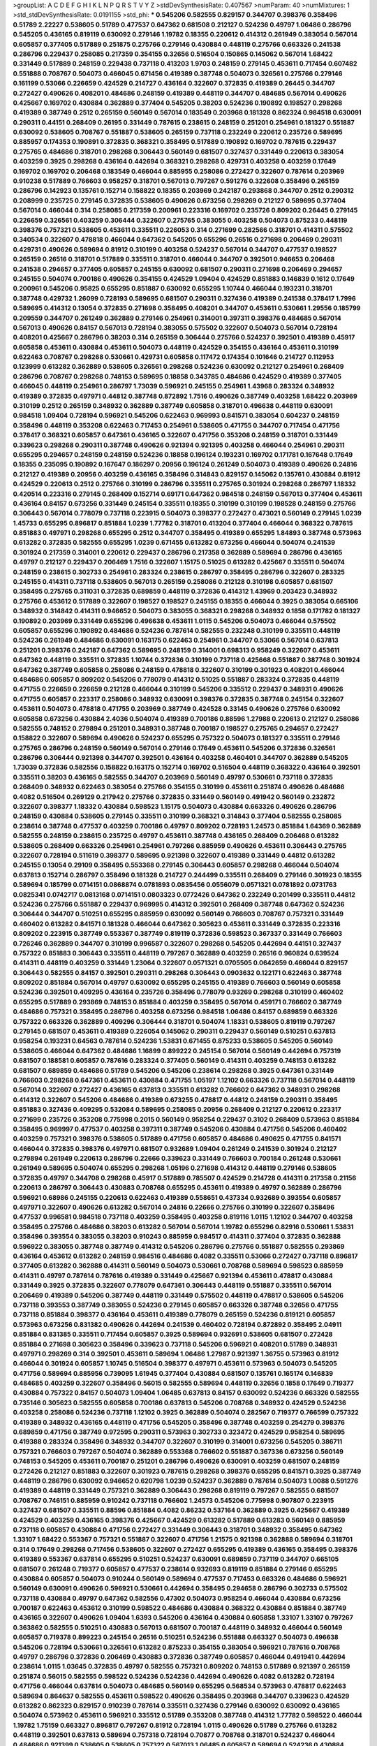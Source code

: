 >groupList:
A C D E F G H I K L
N P Q R S T V Y Z 
>stdDevSynthesisRate:
0.407567 
>numParam:
40
>numMixtures:
1
>std_stdDevSynthesisRate:
0.0191155
>std_phi:
***
0.545206 0.582555 0.829157 0.344707 0.398376 0.358496 0.51789 2.22227 0.538605 0.51789
0.477537 0.647362 0.681508 0.212127 0.524236 0.49797 1.06486 0.286796 0.545205 0.436165
0.819119 0.630092 0.279146 1.19782 0.18355 0.220612 0.414312 0.261949 0.383054 0.567014
0.605857 0.377405 0.517889 0.251875 0.275766 0.279146 0.430884 0.448119 0.275766 0.663326
0.241538 0.286796 0.229437 0.258085 0.217359 0.354155 0.32656 0.516504 0.150865 0.145062
0.567014 1.68422 0.331449 0.517889 0.248159 0.229438 0.737118 0.413203 1.9703 0.248159
0.279145 0.453611 0.717454 0.607482 0.551888 0.708767 0.504073 0.466045 0.671456 0.419389
0.387748 0.504073 0.326561 0.275766 0.279146 0.161199 0.53066 0.226659 0.424529 0.214727
0.436164 0.322607 0.372835 0.419389 0.26445 0.344707 0.272427 0.490626 0.408201 0.484686
0.248159 0.419389 0.448119 0.344707 0.484685 0.567014 0.490626 0.425667 0.169702 0.430884
0.362889 0.377404 0.545205 0.38203 0.524236 0.190892 0.198527 0.298268 0.419389 0.387749
0.2512 0.265159 0.560149 0.567014 0.183549 0.203968 0.181328 0.862324 0.984518 0.630091
0.290311 0.44151 0.268409 0.26195 0.331449 0.787615 0.238615 0.248159 0.251201 0.254961
0.181327 0.551887 0.630092 0.538605 0.708767 0.551887 0.538605 0.265159 0.737118 0.232249
0.220612 0.235726 0.589695 0.885957 0.174353 0.190891 0.372835 0.368321 0.358495 0.517889
0.190892 0.169702 0.787615 0.229437 0.275765 0.484686 0.318701 0.298268 0.306443 0.560149
0.681507 0.327437 0.331449 0.220613 0.383054 0.403259 0.3925 0.298268 0.436164 0.442694
0.368321 0.298268 0.429731 0.403258 0.403259 0.17649 0.169702 0.169702 0.206468 0.183549
0.466044 0.885955 0.258086 0.272427 0.322607 0.787614 0.203969 0.910238 0.517889 0.766603
0.958257 0.318701 0.567013 0.797267 0.591276 0.322608 0.358496 0.265159 0.286796 0.142923
0.135761 0.152714 0.158822 0.18355 0.203969 0.242187 0.293868 0.344707 0.2512 0.290312
0.208999 0.235725 0.279145 0.372835 0.538605 0.490626 0.673256 0.298269 0.212127 0.589695
0.377404 0.567014 0.466044 0.314 0.258085 0.217359 0.200961 0.223316 0.169702 0.235726
0.809202 0.26445 0.279145 0.226659 0.326561 0.403259 0.306444 0.322607 0.275765 0.383055
0.403258 0.504073 0.875233 0.448119 0.398376 0.757321 0.538605 0.453611 0.335511 0.226053
0.314 0.271699 0.282566 0.318701 0.414311 0.575502 0.340534 0.322607 0.478818 0.466044
0.647362 0.545205 0.655296 0.26516 0.271698 0.206469 0.290311 0.429731 0.490626 0.589694
0.81912 0.310199 0.403258 0.524237 0.567014 0.344707 0.477537 0.198527 0.265159 0.26516
0.318701 0.517889 0.335511 0.318701 0.466044 0.344707 0.392501 0.946653 0.206468 0.241538
0.294657 0.377405 0.605857 0.245155 0.630092 0.681507 0.290311 0.271698 0.206469 0.294657
0.245155 0.504074 0.700186 0.490626 0.354155 0.424529 1.09404 0.424529 0.851883 0.146839
0.1612 0.17649 0.200961 0.545206 0.95825 0.655295 0.851887 0.630092 0.655295 1.10744
0.466044 0.193231 0.318701 0.387748 0.429732 1.26099 0.728193 0.589695 0.681507 0.290311
0.327436 0.419389 0.241538 0.378417 1.7996 0.589695 0.414312 0.13054 0.372835 0.271698
0.358495 0.408201 0.344707 0.453611 0.530661 1.29556 0.185799 0.209559 0.344707 0.261249
0.362889 0.279146 0.254961 0.314001 0.397311 0.398376 0.484685 0.567014 0.567013 0.490626
0.84157 0.567013 0.728194 0.383055 0.575502 0.322607 0.504073 0.567014 0.728194 0.408201
0.425667 0.286796 0.38203 0.314 0.265159 0.306444 0.275766 0.524237 0.392501 0.419389
0.45917 0.605858 0.453611 0.430884 0.453611 0.504073 0.448119 0.424529 0.354155 0.436164
0.453611 0.310199 0.622463 0.708767 0.298268 0.530661 0.429731 0.605858 0.117472 0.174354
0.101646 0.214727 0.112953 0.123999 0.613282 0.362889 0.538605 0.326561 0.298268 0.524236
0.630092 0.212127 0.254961 0.268409 0.286796 0.708767 0.298268 0.748153 0.589695 0.18858
0.343785 0.484686 0.424529 0.419389 0.377405 0.466045 0.448119 0.254961 0.286797 1.73039
0.596921 0.245155 0.254961 1.43968 0.283324 0.348932 0.419389 0.372835 0.497971 0.44812
0.387748 0.872892 1.7516 0.490626 0.387749 0.403258 1.68422 0.203969 0.310199 0.2512
0.265159 0.348932 0.362889 0.387749 0.605858 0.318701 0.496638 0.448119 0.630091 0.984518
1.09404 0.728194 0.596921 0.545206 0.622463 0.969993 0.841571 0.383054 0.604237 0.248159
0.358496 0.448119 0.353208 0.622463 0.717453 0.254961 0.538605 0.471755 0.344707 0.717454
0.471756 0.378417 0.368321 0.605857 0.647361 0.436165 0.322607 0.471756 0.353208 0.248159
0.318701 0.331449 0.339623 0.298268 0.290311 0.387748 0.490626 0.921394 0.921395 0.403258
0.466044 0.254961 0.290311 0.655295 0.294657 0.248159 0.248159 0.524236 0.18858 0.196124
0.193231 0.169702 0.171781 0.167648 0.17649 0.18355 0.235095 0.190892 0.167647 0.186297
0.20956 0.196124 0.261249 0.504073 0.419389 0.490626 0.24816 0.212127 0.419389 0.20956
0.403259 0.436165 0.358496 0.314843 0.829157 0.145062 0.135761 0.430884 0.81912 0.424529
0.220613 0.2512 0.275766 0.310199 0.286796 0.335511 0.275765 0.301924 0.298268 0.286797
1.18332 0.420514 0.223316 0.279145 0.268409 0.152714 0.69171 0.647362 0.984518 0.248159
0.567013 0.377404 0.453611 0.436164 0.84157 0.673256 0.331449 0.245154 0.335511 0.18355
0.310199 0.310199 0.198528 0.248159 0.275766 0.306443 0.567014 0.778079 0.737118 0.223915
0.504073 0.398377 0.272427 0.473021 0.560149 0.279145 1.0239 1.45733 0.655295 0.896817
0.851884 1.0239 1.77782 0.318701 0.413204 0.377404 0.466044 0.368322 0.787615 0.851883
0.497971 0.298268 0.655295 0.2512 0.344707 0.358495 0.419389 0.655295 1.84893 0.387748
0.573963 0.613282 0.372835 0.582555 0.655295 1.0239 0.671455 0.613282 0.673256 0.466044
0.504074 0.241539 0.301924 0.217359 0.314001 0.220612 0.229437 0.286796 0.217358 0.362889
0.589694 0.286796 0.436165 0.49797 0.212127 0.229437 0.206469 1.7516 0.322607 1.15175
0.51025 0.613282 0.425667 0.335511 0.504074 0.248159 0.238615 0.302733 0.254961 0.283324
0.238615 0.286797 0.358495 0.286796 0.322607 0.283325 0.245155 0.414311 0.737118 0.538605
0.567013 0.265159 0.258086 0.212128 0.310198 0.605857 0.681507 0.358495 0.275765 0.311031
0.372835 0.689859 0.448119 0.372836 0.414312 1.43969 0.203423 0.348932 0.275766 0.453612
0.517889 0.322607 0.198527 0.198527 0.245155 0.18355 0.466044 0.3925 0.383054 0.665106
0.348932 0.314842 0.414311 0.946652 0.504073 0.383055 0.368321 0.298268 0.348932 0.1858
0.171782 0.181327 0.190892 0.203969 0.331449 0.655296 0.496638 0.453611 1.0115 0.545206
0.504073 0.466044 0.575502 0.605857 0.655296 0.190892 0.484686 0.524236 0.787614 0.582555
0.232248 0.310199 0.335511 0.448119 0.524236 0.261949 0.484686 0.630091 0.163175 0.622463
0.254961 0.344707 0.53066 0.567014 0.637813 0.251201 0.398376 0.242187 0.647362 0.589695
0.248159 0.314001 0.698313 0.958249 0.322607 0.453611 0.647362 0.448119 0.335511 0.372835
1.10744 0.372836 0.310199 0.737118 0.425668 0.551887 0.387748 0.301924 0.647362 0.387749
0.605858 0.258086 0.248159 0.478818 0.322607 0.310199 0.301923 0.408201 0.466044 0.484686
0.605857 0.809202 0.545206 0.778079 0.414312 0.51025 0.551887 0.283324 0.372835 0.448119
0.471755 0.226659 0.226659 0.212128 0.466044 0.310199 0.545206 0.335512 0.229437 0.348931
0.490626 0.471755 0.605857 0.223317 0.258086 0.348932 0.630091 0.398376 0.372835 0.387748
0.245154 0.322607 0.453611 0.504073 0.478818 0.471755 0.203969 0.387749 0.424528 0.33145
0.490626 0.275766 0.630092 0.605858 0.673256 0.430884 2.4036 0.504074 0.419389 0.700186
0.88596 1.27988 0.220613 0.212127 0.258086 0.582555 0.748152 0.279894 0.251201 0.348931
0.387748 0.700187 0.198527 0.275765 0.294657 0.272427 0.158822 0.322607 0.589694 0.490626
0.524237 0.655295 0.757322 0.504073 0.181327 0.335511 0.279146 0.275765 0.286796 0.248159
0.560149 0.567014 0.279146 0.17649 0.453611 0.545206 0.372836 0.326561 0.286796 0.306444
0.921398 0.344707 0.392501 0.436164 0.403258 0.460401 0.344707 0.362889 0.545205 1.73039
0.372836 0.582556 0.158822 0.163175 0.152714 0.169702 0.516504 0.448119 0.368322 0.436164
0.392501 0.335511 0.38203 0.436165 0.582555 0.344707 0.203969 0.560149 0.49797 0.530661
0.737118 0.372835 0.268409 0.348932 0.622463 0.383054 0.275766 0.354155 0.310199 0.453611
0.251874 0.490626 0.484686 0.4082 0.516504 0.269129 0.217942 0.275766 0.372835 0.331449
0.560149 0.491942 0.560149 0.232872 0.322607 0.398377 1.18332 0.430884 0.598523 1.15175
0.504073 0.430884 0.663326 0.490626 0.286796 0.248159 0.430884 0.538605 0.279145 0.335511
0.310199 0.368321 0.314843 0.377404 0.582555 0.258085 0.238614 0.387748 0.477537 0.403259
0.700186 0.49797 0.809202 0.728193 1.24573 0.851884 1.64369 0.362889 0.582555 0.248159
0.238615 0.235725 0.49797 0.453611 0.387748 0.436165 0.268409 0.206468 0.613282 0.538605
0.268409 0.663326 0.254961 0.254961 0.797266 0.885959 0.490626 0.453611 0.306443 0.275765
0.322607 0.728194 0.511619 0.398377 0.589695 0.921398 0.322607 0.419389 0.331449 0.44812
0.613282 0.245155 0.13054 0.29109 0.358495 0.553368 0.279145 0.306443 0.605857 0.298268
0.466044 0.504074 0.637813 0.152714 0.286797 0.358496 0.181328 0.214727 0.244499 0.335511
0.268409 0.279146 0.301923 0.18355 0.589694 0.185799 0.0714151 0.0868874 0.0781893 0.0835456
0.0556079 0.0571321 0.0781892 0.0731763 0.0825341 0.0742717 0.0813168 0.0714151 0.0803323 0.0772426
0.647362 0.232249 0.201499 0.335511 0.44812 0.524236 0.275766 0.551887 0.229437 0.969995
0.414312 0.392501 0.268409 0.387748 0.647362 0.524236 0.306444 0.344707 0.510251 0.655295
0.885959 0.630092 0.560149 0.766603 0.708767 0.757321 0.331449 0.460402 0.613282 0.841571
0.181328 0.466044 0.647362 0.305623 0.453611 0.331449 0.372835 0.223316 0.809202 0.223915
0.387749 0.553367 0.387749 0.819119 0.372836 0.598523 0.367337 0.331449 0.766603 0.726246
0.362889 0.344707 0.310199 0.996587 0.322607 0.298268 0.545205 0.442694 0.44151 0.327437
0.757322 0.851883 0.306443 0.335511 0.448119 0.797267 0.362889 0.403259 0.26516 0.960824
0.639524 0.414311 0.448119 0.403259 0.331449 1.23064 0.322607 0.0571321 0.0705505 0.0642659
0.466044 0.829157 0.306443 0.582555 0.84157 0.392501 0.290311 0.298268 0.306443 0.0903632
0.122171 0.622463 0.387748 0.809202 0.851884 0.567014 0.49797 0.630092 0.655295 0.245155
0.419389 0.766603 0.560149 0.605858 0.524236 0.392501 0.409295 0.436164 0.235726 0.358496
0.778079 0.93269 0.298268 0.310199 0.460402 0.655295 0.517889 0.293869 0.748153 0.851884
0.403259 0.358495 0.567014 0.459171 0.766602 0.387749 0.484686 0.757321 0.358495 0.286796
0.403258 0.673256 0.984518 1.06486 0.84157 0.689859 0.663326 0.757322 0.663326 0.362889
0.409296 0.306444 0.318701 0.504074 1.18331 0.538605 0.819119 0.797267 0.279145 0.681507
0.453611 0.419389 0.226054 0.145062 0.290311 0.229437 0.560149 0.510251 0.637813 0.958254
0.193231 0.64563 0.787614 0.524236 1.53831 0.671455 0.875233 0.538605 0.545205 0.560149
0.538605 0.466044 0.647362 0.484686 1.16899 0.899222 0.245154 0.567014 0.560149 0.442694
0.757319 0.681507 0.188581 0.605857 0.787616 0.283324 0.377405 0.560149 0.414311 0.403259
0.748153 0.613282 0.681507 0.689859 0.484686 0.51789 0.545206 0.545206 0.238614 0.298268
0.3925 0.647361 0.331449 0.766603 0.298268 0.647361 0.453611 0.430884 0.471755 1.05197
1.12102 0.663326 0.737118 0.567014 0.448119 0.567014 0.322607 0.272427 0.436165 0.637813
0.335511 0.613282 0.766602 0.647362 0.348931 0.298268 0.414312 0.322607 0.545206 0.484686
0.419389 0.673255 0.478817 0.44812 0.248159 0.290311 0.358495 0.851883 0.327436 0.409295
0.532084 0.589695 0.258085 0.20956 0.268409 0.212127 0.220612 0.223317 0.271699 0.235726
0.353208 0.775998 0.2015 0.560149 0.958254 0.229437 0.3102 0.268409 0.573963 0.851884
0.358495 0.969997 0.477537 0.403258 0.397311 0.387749 0.545206 0.430884 0.471756 0.545206
0.460402 0.403259 0.757321 0.398376 0.538605 0.517889 0.471756 0.605857 0.484686 0.490625
0.471755 0.841571 0.466044 0.372835 0.398376 0.497971 0.681507 0.932689 1.09404 0.261249
0.241539 0.301924 0.212127 0.279894 0.261949 0.220613 0.286796 0.22666 0.339623 0.331449
0.766603 0.700184 0.261248 0.530661 0.261949 0.589695 0.504074 0.655295 0.298268 1.05196
0.271698 0.414312 0.448119 0.279146 0.538605 0.372835 0.49797 0.344708 0.298268 0.45917
0.517889 0.785507 0.424529 0.214728 0.414311 0.217358 0.21156 0.220613 0.286797 0.306443
0.430883 0.708768 0.655295 0.453611 0.419389 0.49797 0.362889 0.286796 0.596921 0.68986
0.245155 0.220613 0.622463 0.419389 0.558651 0.437334 0.932689 0.393554 0.605857 0.497971
0.322607 0.490626 0.613282 0.567014 0.24816 0.22666 0.275766 0.310199 0.322607 0.358496
0.477537 0.996581 0.984518 0.737118 0.403259 0.358495 0.403258 0.819116 1.0115 1.12102
0.344707 0.403258 0.358495 0.275766 0.484686 0.38203 0.613282 0.567014 0.567014 1.19782
0.655296 0.82916 0.530661 1.53831 0.358496 0.393554 0.383055 0.38203 0.910243 0.885959
0.984517 0.414311 0.377404 0.372835 0.362888 0.596922 0.383055 0.387748 0.387749 0.414312
0.545206 0.286796 0.275766 0.551887 0.582555 0.293869 0.436164 0.453612 0.613282 0.248159
0.984516 0.484686 0.4082 0.335511 0.53066 0.272427 0.737118 0.896817 0.377405 0.613282
0.362888 0.414311 0.560149 0.504073 0.530661 0.708768 0.589694 0.598523 0.885959 0.414311
0.49797 0.787614 0.787616 0.419389 0.331449 0.425667 0.921394 0.453611 0.478817 0.430884
0.331449 0.3925 0.372835 0.322607 0.778079 0.647361 0.306443 0.448119 0.551887 0.335511
0.567014 0.206469 0.419389 0.545206 0.387749 0.448119 0.331449 0.575502 0.448119 0.478817
0.538605 0.545206 0.737118 0.393553 0.387749 0.383055 0.524236 0.279145 0.605857 0.663326
0.387748 0.32656 0.471755 0.737118 0.851884 0.398377 0.436164 0.453611 0.419389 0.778079
0.265159 0.524236 0.819121 0.605857 0.573963 0.673256 0.831382 0.490626 0.442694 0.241539
0.460402 0.728194 0.872892 0.358495 2.04911 0.851884 0.831385 0.335511 0.717454 0.605857
0.3925 0.589694 0.932691 0.538605 0.681507 0.272428 0.851884 0.271698 0.305623 0.358496
0.339623 0.737118 0.545206 0.596921 0.408201 0.51789 0.348931 0.497971 0.298269 0.314
0.392501 0.453611 0.589694 1.06486 1.27987 0.921397 1.36755 0.573963 0.81912 0.466044
0.301924 0.605857 1.10745 0.516504 0.398377 0.497971 0.453611 0.573963 0.504073 0.545205
0.471756 0.589694 0.885956 0.739095 1.61945 0.377404 0.430884 0.681507 0.135761 0.165174
0.146839 0.484685 0.403259 0.322607 0.358496 0.56015 0.582555 0.589694 0.448119 0.32656
0.1858 0.17649 0.719377 0.430884 0.757322 0.84157 0.504073 1.09404 1.06485 0.637813
0.84157 0.630092 0.524236 0.663326 0.582555 0.735146 0.305623 0.582555 0.605858 0.700186
0.637813 0.545206 0.708768 0.348932 0.424529 0.524236 0.403258 0.258086 0.524236 0.737118
1.12102 0.3925 0.362889 0.504074 0.282567 0.719377 0.766599 0.757322 0.419389 0.348932
0.436165 0.448119 0.471756 0.545205 0.358496 0.387748 0.403259 0.254279 0.398376 0.689859
0.471756 0.387749 0.972595 0.290311 0.573963 0.302733 0.323472 0.424529 0.958254 0.589695
0.419388 0.283324 0.358496 0.348932 0.344707 0.322607 0.310199 0.314001 0.673256 0.545205
0.386711 0.757321 0.766603 0.797267 0.504074 0.362889 0.553368 0.766602 0.551887 0.367336
0.673256 0.560149 0.748153 0.545205 0.453611 0.700187 0.251201 0.286796 0.490626 0.630091
0.403259 0.681507 0.248159 0.272426 0.212127 0.851883 0.322607 0.301923 0.787615 0.298268
0.398376 0.655295 0.841571 0.3925 0.387749 0.448119 0.286796 0.630092 0.946652 0.620798
1.0239 0.524237 0.362889 0.787614 0.504073 1.0088 0.591276 0.419389 0.448119 0.331449
0.757321 0.362889 0.306443 0.298268 0.819119 0.797267 0.582555 0.681507 0.708767 0.746151
0.885959 0.910242 0.737118 0.766602 1.24573 0.545206 0.775998 0.907807 0.223915 0.327437
0.681507 0.335511 0.88596 0.851884 0.4082 0.86232 0.537164 0.362889 0.3925 0.425667
0.419389 0.424529 0.403259 0.436165 0.398376 0.425667 0.424529 0.613282 0.517889 0.613283
0.560149 0.885959 0.737118 0.605857 0.430884 0.471756 0.272427 0.331449 0.306443 0.318701
0.348932 0.358495 0.647362 1.33107 1.68422 0.553367 0.757321 0.551887 0.322607 0.471756
1.21575 0.921398 0.362888 0.589694 0.318701 0.314 0.17649 0.298268 0.717456 0.538605
0.322607 0.272427 0.655295 0.419389 0.436165 0.358495 0.398376 0.419389 0.553367 0.637814
0.655295 0.510251 0.524237 0.630091 0.689859 0.737119 0.344707 0.665105 0.681507 0.261248
0.719377 0.605857 0.477537 0.238614 0.932693 0.819119 0.851884 0.279146 0.655295 0.430884
0.605857 0.504073 0.910244 0.560149 0.589694 0.477537 0.717453 0.663326 0.484686 0.596921
0.560149 0.630091 0.490626 0.596921 0.530661 0.442694 0.358495 0.294658 0.286796 0.302733
0.575502 0.737118 0.430884 0.49797 0.647362 0.582556 0.47302 0.504073 0.958254 0.466044
0.430884 0.673256 0.700187 0.622463 0.453612 0.310199 0.598522 0.484686 0.430884 0.368322
0.430884 0.851884 0.387749 0.436165 0.322607 0.490626 1.09404 1.6393 0.545206 0.436164
0.430884 0.605858 1.33107 1.33107 0.797267 0.363862 0.582555 0.510251 0.430883 0.567013
0.681507 0.700187 0.448119 0.348932 0.466044 0.560149 0.605857 0.719378 0.899223 0.245154
0.26516 0.510251 0.524236 0.551888 0.663327 0.504073 0.496638 0.545206 0.728194 0.530661
0.326561 0.613282 0.875233 0.354155 0.383054 0.596921 0.787616 0.708768 0.49797 0.286796
0.372836 0.206469 0.430883 0.372836 0.387749 0.605857 0.466044 0.491941 0.442694 0.238614
1.0115 1.03645 0.372835 0.49797 0.582555 0.757321 0.809202 0.748153 0.517889 0.921397
0.265159 0.251874 0.56015 0.582555 0.598522 0.524236 0.524236 0.442694 0.490626 0.4082
0.613282 0.728194 0.471756 0.466044 0.637814 0.504073 0.484685 0.560149 0.655295 0.568534
0.573963 0.478817 0.622463 0.589694 0.864637 0.582555 0.453611 0.598522 0.490626 0.358495
0.203968 0.344707 0.339623 0.424529 0.613282 0.862323 0.829157 0.910239 0.787614 0.335511
0.327436 0.279146 0.630092 0.630092 0.436165 0.504074 0.573962 0.453611 0.596921 0.335512
0.51789 0.353208 0.387748 0.414312 1.77782 0.598522 0.466044 1.19782 1.75159 0.663327
0.896817 0.797267 0.81912 0.728194 1.0115 0.490626 0.51789 0.275766 0.613282 0.448119
0.392501 0.637813 0.589694 0.757318 0.728194 0.70877 0.708768 0.318701 0.524237 0.466044
0.484686 0.921399 0.538605 0.538605 0.757322 0.567013 1.06485 0.605857 0.589694 0.524236
0.430884 0.484686 0.466044 0.497971 0.524236 0.403258 0.490625 0.946652 0.885959 0.335511
0.504074 0.188581 0.681507 0.339623 0.84157 0.279145 0.348932 0.545206 0.504074 0.244499
0.322607 0.298268 0.0903632 0.596921 0.575502 0.737118 0.681507 0.663326 0.524236 0.510251
0.551887 0.819119 0.622463 0.655296 0.819119 0.737118 0.708767 0.497971 0.358496 0.362889
0.484686 1.351 0.582556 0.510251 0.728194 0.538604 0.630092 0.700187 0.787615 1.09404
0.4082 0.681507 0.99658 0.921398 0.573963 0.647362 0.637814 0.490626 0.45917 0.558651
0.93269 0.326561 0.290311 0.460401 0.787615 0.787615 0.453611 0.108609 0.169702 0.430884
0.510251 0.524236 0.691709 0.605857 0.471756 0.766603 0.232871 0.275766 0.248159 0.275766
0.265159 0.245155 0.279145 0.310199 0.268409 0.335511 0.286797 0.453611 0.419389 0.51162
0.387749 0.436164 0.453611 0.362889 0.419389 0.524236 0.932685 0.605858 0.26841 0.553367
0.737119 0.910243 0.819119 0.829154 0.93269 0.910243 0.387748 0.630092 0.737118 0.896816
0.430884 0.575502 0.708768 0.235095 0.335511 0.362889 0.573963 0.484686 0.430884 0.47302
0.737118 0.524237 0.819119 0.198528 0.383054 1.18332 0.524236 0.414312 0.477537 0.425667
0.471756 0.497971 0.717453 0.613282 0.154585 0.368322 0.567014 0.700186 0.829157 1.12102
0.298269 0.261949 0.226053 0.545206 0.504073 0.748153 0.819119 0.567014 0.567014 0.504074
0.708767 0.797267 0.330563 0.946653 0.367337 0.862324 0.265159 0.831382 0.414311 0.885959
0.45917 0.245155 1.12403 1.10745 1.47914 1.87159 0.613282 0.335511 1.0239 0.591276
0.910242 0.372835 0.398377 0.862324 0.258086 0.310199 0.235726 0.238614 0.283324 0.637814
0.689859 0.875234 0.663326 0.567014 0.403258 0.647361 0.647362 0.746151 0.258085 0.484686
0.254961 0.44812 0.358496 0.551887 0.453611 0.362889 0.689859 0.655295 0.630091 0.605857
0.630092 0.298268 0.372836 0.538605 0.663326 0.174353 0.178653 0.212128 1.15175 0.214728
0.497971 0.896816 0.700186 0.862323 1.68423 0.689859 0.757322 0.516504 0.637813 0.605857
0.504073 0.372835 0.150864 0.582555 0.797267 0.408201 0.681507 0.829157 0.387749 0.453611
0.318701 0.620798 1.0779 0.4082 0.424529 0.829157 0.44692 0.504073 0.279145 0.367336
0.298268 0.344707 0.331449 1.06485 0.51789 0.504073 0.348932 0.419389 0.436165 0.430884
0.737118 0.708768 0.582555 0.348931 0.490626 0.314001 0.605857 0.622463 0.589694 0.442694
0.477537 0.466044 0.358496 1.04915 0.691709 0.573962 0.419389 0.372835 0.471755 0.681507
0.567014 0.958253 0.220613 0.314 0.248159 0.414311 0.229437 0.245155 0.478818 0.532084
0.398377 0.517889 0.322607 0.589694 0.545205 0.896816 0.254961 0.673256 0.251201 0.809202
0.330563 0.414311 0.448119 0.655296 0.510251 0.448119 0.403259 0.545206 0.424528 0.392501
0.545206 0.408201 0.392501 0.419389 0.516504 0.524237 0.785507 0.377405 0.331449 0.372835
0.504073 0.545205 0.484686 0.605857 0.622463 1.23065 0.362889 0.430884 0.737118 0.746151
0.864637 0.362889 0.510251 0.516504 0.551887 0.532084 0.807038 0.301924 0.335511 0.419389
0.567014 0.44812 0.368321 0.393553 0.387748 0.229437 0.248159 0.294658 0.778079 0.589694
0.279145 0.510251 0.655296 0.310199 0.655295 0.589694 0.573963 0.409295 0.620799 0.38203
0.372835 0.708767 0.537165 0.524236 0.560149 0.698314 0.290311 0.318701 0.275766 0.582555
0.647362 0.620798 0.596921 0.622463 0.717454 0.757321 0.84157 0.425667 0.383055 0.560149
0.93269 0.471756 0.589695 0.700186 0.279145 0.223316 0.419389 0.314 0.766603 0.663326
0.459171 0.398377 0.290311 0.272427 0.663327 0.545205 0.757321 0.728194 0.605858 0.958253
0.484686 1.06485 0.613283 0.567014 0.318701 0.32656 0.647361 0.630092 0.819119 0.663326
0.787615 0.3925 0.484686 0.681507 0.757321 0.545206 0.560149 0.829158 0.829158 0.573963
0.226659 0.286796 0.330563 0.322607 0.596922 0.851884 0.372835 0.286796 0.286797 0.377404
0.268409 0.538605 0.419389 0.630092 0.32656 0.545205 0.302734 0.691709 0.387748 0.862324
0.290311 0.95825 1.0239 0.589694 0.700186 0.560149 1.23065 0.622463 0.14864 0.125519
0.766602 0.403259 0.460401 0.453611 0.757322 0.862324 0.387748 0.524236 0.819119 0.453611
0.582556 0.935191 0.582555 1.1378 1.23065 1.19782 0.198528 0.829157 0.538605 0.655295
0.537164 0.383054 0.442694 0.471756 0.424528 0.524237 0.504073 0.372836 0.778079 0.647361
0.490626 0.708768 0.663326 0.504073 0.582556 0.466044 0.372835 0.582555 1.06486 0.910242
0.787611 0.921394 0.691709 0.490626 0.348932 0.362889 0.310199 0.673256 0.387749 0.382029
0.436165 0.318701 0.442694 0.504073 0.700186 0.241539 0.766602 0.630091 0.613282 0.424529
0.471755 0.310199 0.622463 0.681507 0.45917 0.655296 0.637814 0.530661 0.630091 0.596921
0.387749 0.344707 0.589694 0.589695 0.403259 0.44812 0.44812 0.921397 0.198528 0.775998
0.921394 0.663326 0.387749 0.663326 0.663326 0.839319 0.958256 1.29903 1.16586 0.362889
0.301923 0.348931 0.419389 0.490626 0.318701 0.419389 0.17649 0.123668 0.510251 0.553367
0.419389 0.510251 0.453611 0.496638 1.15175 1.15174 0.290311 0.335511 0.605857 0.946652
0.403259 0.596921 0.839319 0.372835 0.238615 0.673257 0.969997 0.778079 0.294657 0.708768
0.728194 0.946653 0.112954 0.596922 0.504073 0.310199 0.851884 1.27988 0.530661 0.49797
0.436164 0.220612 1.0779 0.737118 0.809202 0.819119 0.484686 0.921397 0.64563 0.681507
0.655295 0.787614 0.630092 0.605857 0.932689 0.490626 0.286796 0.560149 0.700186 0.471755
0.419389 0.86232 1.09404 0.387749 0.885957 0.885959 0.383054 0.419389 0.393554 0.414312
0.397311 0.318701 0.403259 0.436164 0.681507 0.530661 0.377405 0.757321 0.582555 0.504073
0.238615 0.245155 0.419389 0.537165 1.09404 0.3925 0.932689 0.757322 0.344707 0.728194
0.116049 0.150865 0.232249 0.245154 0.248159 0.268409 0.254961 0.885959 0.630091 0.436164
0.484686 0.453611 0.596921 0.510251 0.484686 0.896816 0.907805 0.453611 0.226659 0.613282
0.377405 0.737118 0.335511 0.306443 0.279145 0.466044 0.613282 1.16586 0.972598 0.33145
0.344707 0.275766 0.613282 0.419389 0.430884 0.466044 0.44812 0.372836 0.448119 0.286796
0.306443 0.419389 0.466044 1.16899 0.766603 0.851884 0.605857 0.726246 0.466044 0.322607
0.484686 0.630092 0.851884 0.306443 0.203969 0.809202 0.700187 0.839319 0.775997 0.797267
0.477537 0.673256 0.851883 0.265159 0.298268 0.279145 0.335511 0.630092 0.708767 0.719378
0.647362 0.620799 0.491942 0.737118 0.466044 0.368321 0.38203 0.708767 0.663326 0.560149
0.757321 0.362889 0.766602 0.681507 0.511619 0.538605 0.524236 0.620798 0.717453 0.362888
0.349867 0.935193 0.829154 0.921399 0.946652 1.10745 0.655296 0.622463 0.910242 0.885959
0.484686 0.538605 0.344707 0.622463 0.560149 0.589694 0.275766 0.775997 1.06485 0.238614
0.414311 0.383054 0.44151 0.362889 0.538605 0.655295 0.310199 0.797267 0.864638 0.819117
0.524236 0.622463 0.560149 0.490626 0.49797 0.551887 0.637814 0.809202 0.896817 0.582555
0.68986 0.419389 0.436165 0.477537 0.647361 0.298268 0.77808 0.459171 0.538605 1.16586
0.510251 1.09404 0.862323 0.663326 1.03644 0.885959 0.318701 0.466044 0.377405 0.511619
0.545205 0.49797 0.875233 0.681507 0.477537 0.414312 0.322607 0.3925 0.248159 0.348931
0.363862 0.717454 0.453611 0.630092 0.393553 0.885959 0.700186 0.613282 0.637813 0.673257
0.819119 0.430884 0.851884 0.358496 0.430884 0.442694 0.851884 0.362889 0.203969 0.582555
0.301923 0.567013 1.66383 0.517889 0.582555 0.622463 1.19782 0.44812 0.392501 0.673256
0.589695 0.490626 0.819119 0.478818 0.453611 0.673256 0.637814 0.673256 1.0239 0.728194
1.06486 0.471755 0.984518 0.665105 0.510251 0.378417 0.372835 0.471756 0.681507 0.530661
0.490626 0.448119 0.190892 0.193231 0.403258 0.387749 0.38203 0.851884 0.787615 0.681507
1.0115 0.545206 0.630092 1.0239 0.728194 0.708767 0.647362 0.885959 0.436165 0.453611
0.430884 0.340534 0.453611 0.637814 0.551888 0.700186 0.560149 0.728193 0.775998 1.0239
0.524236 0.689859 0.958254 0.757322 0.504074 0.314 0.377404 0.775997 0.932689 0.589694
0.545206 0.598522 0.408201 0.567013 0.671455 0.663326 0.538605 0.589695 0.689859 1.40128
0.442694 0.408201 0.478818 0.567015 0.875233 0.573963 0.466044 0.681507 0.567014 0.787615
0.484686 0.217359 0.598522 0.605857 1.09404 0.471756 0.409296 0.290311 0.739095 0.582555
0.358495 0.335512 0.68986 0.613282 0.655296 0.511619 0.484686 0.524236 0.466044 0.408201
0.921394 1.06485 0.466044 0.453611 0.471756 0.4082 0.466044 0.314 0.392501 0.613283
0.598522 0.655295 0.996583 0.484686 1.0239 0.367336 0.504073 0.757322 0.984519 0.392501
0.466044 0.504074 0.622463 0.545206 0.737118 0.466045 0.372835 0.442694 0.819119 0.298268
1.66383 0.453611 0.630092 0.689859 0.567014 0.286796 0.335511 0.589695 0.430884 0.185799
0.188581 0.560149 0.51789 0.504073 0.504073 0.728194 0.573962 0.614927 1.06485 0.497971
1.82166 1.06486 0.681507 0.728194 0.582555 0.589694 0.44812 0.413203 0.387749 0.0763076
1.68423 0.545206 0.448119 0.589695 0.573963 0.268409 2.46288 0.419389 0.551888 0.436165
0.258085 0.471755 0.530661 0.728194 0.208998 0.630092 0.589694 0.896816 0.441509 0.238615
0.419389 0.419389 0.453611 0.466044 0.398376 0.582555 0.728194 0.717453 0.368321 0.896816
1.23064 0.841571 0.851884 0.530661 0.477537 0.453611 0.436164 0.504074 0.453611 0.484686
0.206468 0.348932 0.49797 0.18355 0.212127 0.17649 0.44812 0.4082 0.510251 0.306443
0.673256 0.478818 0.681507 0.530661 0.545206 0.504073 0.567014 0.605857 0.504073 0.372835
0.737118 0.673256 0.372836 0.44151 0.589695 0.484686 0.510251 0.737118 0.829154 0.466044
0.436164 0.442694 0.279145 0.567013 0.719378 0.875233 0.478818 0.598522 0.575502 0.921395
0.766603 0.53066 0.490626 0.327436 0.613282 0.430884 0.766603 0.737118 0.910242 0.829158
0.946652 0.466044 0.464797 0.69171 0.496639 0.32656 0.471756 0.681507 0.478817 0.348931
0.220613 0.318701 0.490626 0.484686 0.403258 0.637813 1.2125 0.605858 0.647361 0.430884
0.663326 0.419389 0.551887 0.757322 0.64563 0.490626 0.637814 0.229438 0.430884 0.655296
0.290311 0.596921 0.663326 0.637813 0.787614 0.787615 0.448119 0.746151 0.596922 0.613282
0.748153 0.258086 1.06486 0.424528 0.582555 0.331449 0.551887 0.322607 0.272427 0.560149
0.589694 0.372835 0.728194 0.362889 0.589694 0.279145 0.424529 0.504073 0.766603 0.910239
0.885959 0.766603 0.344707 0.339623 0.318701 0.362889 0.996584 0.851884 0.996579 0.969998
0.819119 0.829154 0.392501 0.582555 0.306444 0.567013 0.95825 0.757322 0.306444 0.403259
0.358495 0.372835 0.354155 0.354155 0.275766 0.358496 0.339623 0.330563 0.453611 0.358496
0.497971 0.785507 1.7996 0.178653 0.477537 0.348932 0.248159 0.348932 0.214727 0.393554
0.775998 0.344707 0.220613 0.2512 1.26438 0.358495 0.430884 0.377404 0.545206 0.49797
0.310199 0.372836 0.673256 1.15175 0.885962 0.442694 0.545206 0.681507 0.524236 0.453611
0.430884 0.510251 0.778079 0.575502 0.275766 0.708767 0.392501 0.708767 0.655295 0.819119
0.851884 0.673257 0.737118 1.06485 0.436165 0.958251 0.424529 0.286796 0.383054 0.387749
0.69171 0.331449 0.757321 0.932689 0.921398 1.73039 0.700187 0.700186 0.921401 0.44151
0.524236 0.377404 1.34739 0.663326 0.53066 0.306443 0.32656 0.387749 0.229437 0.453611
0.896817 1.06485 0.436164 0.152713 0.232249 0.215303 0.201499 0.229437 0.819119 0.490626
0.88596 0.560149 0.532084 0.673256 0.605857 0.497971 0.448119 0.460401 0.530661 0.530661
0.272427 0.387749 0.484686 0.344707 0.787616 0.851884 0.589694 0.460402 0.348931 0.622463
0.807038 0.448119 0.605858 0.620799 0.605857 0.921397 0.655296 1.38431 0.708768 0.766603
0.689859 0.398376 0.545205 0.551887 1.61944 1.68423 0.306443 0.708767 0.88596 0.89682
0.935191 0.958254 0.946648 0.797268 0.681507 0.728194 0.797267 1.10745 1.09404 0.466044
0.419389 0.419389 0.567014 0.358495 0.314001 0.787614 0.68986 0.64563 0.605858 0.354155
0.409295 0.441509 0.471755 0.681507 0.301923 0.310199 0.29109 0.504073 0.318701 0.504074
0.331449 0.335511 0.275765 0.214727 0.232872 0.647362 0.265159 0.383054 0.647361 0.757322
0.322607 1.0239 0.368321 0.757321 0.348932 1.42226 0.344707 0.496639 0.478817 0.44812
0.459171 0.322607 0.459171 0.471756 0.453611 0.322607 0.663326 0.419389 0.3925 0.254961
0.896817 0.497971 0.484686 0.862324 0.490626 0.241539 0.484686 0.344707 0.403259 0.1858
0.326561 0.746151 0.214727 0.279146 0.108609 0.114338 0.108609 0.119231 0.14684 0.120692
0.176491 0.504073 0.478818 0.589694 1.0115 0.491941 0.442694 0.196124 0.757322 0.637813
0.430884 0.453611 0.331449 0.314 0.596922 0.294657 0.354155 0.306444 0.368321 0.358496
0.3925 0.538605 0.419389 0.921397 0.392501 1.18332 0.673257 0.647361 0.757322 0.575502
0.598522 0.545206 1.41845 1.57624 1.13781 0.387748 0.575502 1.19782 0.403259 0.55865
1.43968 1.15175 0.56015 0.372836 0.354155 0.298268 0.819121 0.335511 0.436165 0.310198
0.331449 0.436165 0.453611 0.414311 0.605857 0.436165 0.298268 1.92289 0.466044 0.392501
0.910243 0.424528 0.44151 0.0686684 0.0742717 0.0939774 0.0903629 0.0781892 0.0879522 0.0751819
0.0892693 0.118911 0.0835456 0.0858354 0.0813168 0.081317 0.0793597 0.101918 0.466044 0.466044
0.510251 0.689859 0.829157 0.362889 0.403259 0.510251 0.453611 0.471756 0.748153 0.504073
0.551887 0.637813 0.567014 0.524236 1.06485 0.251201 0.242187 0.238615 0.220612 0.268409
0.538605 0.490626 0.448119 0.700186 1.73039 0.310199 0.398376 1.87159 2.07979 0.322607
0.424528 0.560149 0.414312 0.387749 0.29109 0.424528 0.504073 0.403259 0.757321 0.425668
0.275766 0.466044 2.16299 1.66384 0.717453 0.265159 0.4082 0.383055 0.436164 0.490626
0.545206 1.68422 0.258086 0.251201 0.424529 0.331449 0.377404 0.613282 0.419389 0.398377
0.403259 0.471755 0.241539 0.984518 0.630092 0.896814 0.490626 0.248159 1.7996 0.809202
0.478818 0.484686 0.630092 0.232872 0.387749 0.530661 1.92289 0.368321 1.24573 0.430884
0.538605 0.524236 0.567014 0.582555 0.45917 0.630092 0.689859 0.700187 0.630092 0.598522
0.862327 0.567014 0.663326 0.45917 0.453611 0.387748 0.460402 0.504073 0.524237 0.430884
0.567013 0.358495 0.477537 0.51025 0.700187 0.478817 0.348932 0.466044 0.238614 0.448119
0.575502 0.235725 0.419389 0.589694 0.436165 0.318701 0.497971 0.398376 0.314001 0.306443
1.38431 0.248159 0.700186 0.358495 0.787614 0.778079 0.322607 0.335511 0.885959 0.310199
0.589694 0.348931 0.409295 0.344707 0.737119 0.398376 0.235095 0.372835 0.344707 0.490626
0.220612 0.314001 0.372835 0.466044 0.387748 0.340534 0.414312 0.598522 0.290311 0.3925
0.436165 0.596922 0.460402 1.82166 0.419389 0.290311 0.372836 0.363862 0.318701 0.382029
0.453611 0.419389 0.589694 0.484686 0.362889 0.673256 0.708767 0.504073 0.655295 0.56015
0.419389 0.466044 0.51025 0.436164 0.605858 0.419389 0.510251 0.448119 0.64563 0.766602
0.358496 0.335511 0.453611 0.419389 0.331449 0.655296 0.575502 0.655295 0.362889 0.392501
0.372835 0.524236 0.471755 0.700187 1.73039 0.490626 0.630091 0.538605 0.775997 0.348932
0.809202 0.448119 0.339623 0.484686 0.589694 0.56015 0.737118 0.314001 0.318701 0.419389
0.301923 0.448119 0.174353 0.377405 0.442694 1.0239 0.322607 0.310199 0.322607 0.344707
0.362889 0.408201 0.217942 0.294657 0.310199 0.3925 0.339623 0.413203 0.477537 0.298268
0.605858 0.875233 0.681507 0.748153 0.471755 0.819119 0.875233 0.22666 0.223915 0.217942
0.598522 0.310199 0.258086 0.524236 0.984519 1.73039 0.530661 0.460402 0.301923 1.61945
1.77781 0.491941 0.235095 0.504073 0.403259 1.82166 0.397311 0.436164 2.27708 0.372835
1.59984 1.66383 0.766603 1.68423 0.358496 0.169702 0.226659 0.582555 0.630091 1.61944
0.797266 0.453611 0.517889 0.419389 0.403258 0.436164 0.921394 0.454828 0.932693 0.484686
0.348931 1.89453 0.637814 1.87158 0.419389 0.910238 0.589695 0.398376 0.466044 0.478818
0.430884 0.203969 0.279146 0.436165 0.424529 0.484685 0.466044 0.362889 0.589694 2.27707
0.419389 0.310199 0.530661 0.298268 0.301924 0.504073 1.40127 0.484686 0.398376 0.344707
0.545206 0.290311 0.673257 0.403259 0.532084 0.362889 0.358495 0.4082 0.362889 0.387748
0.408201 0.545206 0.419389 0.575502 0.306444 0.516504 0.442694 0.271699 0.198527 0.689859
0.265159 1.53831 0.504073 0.362889 0.453612 0.530661 0.787615 0.408201 0.490626 0.598522
0.272427 0.283324 0.254961 0.362889 0.414312 0.331449 0.538605 0.524236 0.573963 0.430884
0.3925 0.567014 0.179132 0.242187 0.251874 0.746151 0.362889 0.326561 0.367336 0.414312
0.504073 0.655295 0.466044 0.311031 0.314843 0.275766 0.630092 0.545206 0.921398 0.517889
0.630091 0.910243 0.728194 0.582555 0.314843 0.419389 0.403258 0.567014 0.471756 1.16586
1.84893 1.61945 0.809202 0.885959 1.42225 0.90781 1.9998 0.851884 1.53831 1.0239
0.984518 0.910242 0.372835 0.946654 0.766603 0.681507 0.408201 0.910243 0.64563 0.436165
0.746152 0.466044 0.524236 0.655296 0.681507 0.885959 0.655295 0.573963 0.516504 0.708767
0.490625 0.484686 0.51025 2.05461 0.700186 0.178653 0.206468 0.185799 0.141192 0.120692
0.169701 1.01151 0.398377 0.717454 0.737119 0.377405 0.851884 0.589694 0.448119 0.419389
0.637813 0.408201 0.424529 0.819116 1.59984 0.372835 0.471755 0.490626 1.19782 1.77782
0.466044 0.322607 0.478818 0.737118 0.331449 0.331449 0.331449 1.79961 0.403258 1.68422
0.383054 0.663326 0.301923 0.302733 1.55717 0.545206 0.466044 0.442694 0.372835 0.589694
0.241539 0.248159 0.272427 0.306443 0.344707 0.655296 0.331449 0.326561 0.244499 0.310199
0.477537 0.809202 0.322607 0.573963 0.398377 0.245155 0.545206 1.06201 1.10745 0.899225
0.839319 0.946652 0.787614 0.797267 0.681507 0.419389 0.466044 0.819119 0.630092 0.393554
0.775998 0.885959 0.885959 0.708768 0.809202 1.0115 0.504074 0.757321 2.04911 0.448119
0.700187 0.589694 0.436164 0.392501 0.310199 0.681507 0.220613 0.358495 0.331449 0.331449
0.414311 0.403258 0.787615 0.673256 0.504073 0.663326 0.335511 0.921401 0.885959 0.681507
0.310199 0.387748 0.605858 0.206468 0.504073 0.655295 0.331449 0.419389 0.254961 0.258085
0.471755 0.442694 0.775997 0.310199 0.306444 0.442694 0.368321 0.362889 2.36816 0.56015
0.538604 0.327437 0.553368 0.265159 0.344707 0.490626 0.354155 0.622463 0.689859 0.279146
0.81912 0.775998 0.717453 0.637813 0.18858 0.26516 0.436165 0.245155 0.471756 0.283324
1.40128 0.589694 0.504073 0.605857 0.254961 0.293869 0.310199 0.294657 0.362889 0.700186
1.7996 1.27987 0.524236 0.885959 0.708767 0.524236 0.598522 1.87159 0.196124 0.809203
0.466045 2.16298 0.655296 0.348932 0.387749 0.504073 0.655295 0.510251 0.490626 0.620798
0.331449 0.442694 0.301924 0.306444 0.344707 0.122171 0.448119 0.327436 0.737118 0.737119
0.647361 0.496639 0.413203 0.242187 0.254961 0.318701 0.348932 0.414312 0.348931 1.51562
2.16298 1.68422 0.484686 0.238615 0.229437 0.275765 1.94645 0.229437 0.298269 0.362889
0.630091 0.787615 0.757322 0.708768 0.708768 1.24573 0.466044 0.516504 0.582556 0.598523
0.56015 0.372835 0.238614 1.42225 0.551888 0.510251 0.4082 0.424528 0.265159 0.268409
0.331449 0.471755 0.681507 0.471755 1.9998 0.436164 0.430884 0.387748 0.229437 0.223316
0.248159 0.560149 0.387749 0.326561 0.398377 0.471756 0.605857 0.223316 0.490626 0.504073
0.398377 0.766603 0.408201 0.622463 0.279894 0.430884 0.797264 0.265159 0.212127 0.282566
0.272427 0.220612 0.766602 0.372836 0.298268 0.358496 0.575502 0.560149 0.3925 0.238614
0.254961 0.717454 0.441509 0.466044 0.414312 0.490626 0.403259 0.430884 0.14684 0.32656
0.728194 0.671455 0.430884 0.490626 0.3925 0.582555 0.448119 1.66383 0.630092 0.294658
0.190891 0.409295 0.681507 0.425667 0.314 0.441509 0.275765 0.851886 0.294657 0.248159
0.206468 0.265159 0.787615 0.819119 0.448119 0.268409 0.275765 0.306443 0.372835 0.582555
0.655295 0.212127 0.145062 0.560149 0.358495 0.471755 0.387749 0.348932 0.44151 0.442694
0.298268 0.387748 0.466044 0.637814 0.279145 0.497971 0.484686 0.286796 0.286796 0.245155
0.286797 0.298268 0.419389 0.335511 0.335511 0.258085 0.322606 0.358495 0.335511 0.358495
0.248159 0.766602 0.179132 0.22666 0.265159 0.310199 0.248159 0.217941 0.248159 0.258085
0.298268 0.286797 0.214727 0.286796 0.275765 0.206468 0.294657 0.310199 0.298268 0.268409
0.279145 0.430884 0.430884 0.613282 0.258085 0.298268 0.419389 0.655295 0.436165 0.453611
0.466044 0.530661 0.589694 0.362889 0.51025 0.459171 0.2512 0.358496 0.504074 0.419389
0.459171 0.490626 0.757322 0.93269 0.56015 0.637813 1.19782 1.0239 0.251201 0.283324
0.524236 0.639524 0.504074 0.757321 0.358496 0.301923 0.254961 0.223317 0.265159 0.524236
0.496638 0.344707 0.504073 0.268409 0.403259 0.466045 0.746152 0.248159 0.258085 0.442694
0.44151 0.344707 0.430884 0.862323 0.466044 0.582556 0.362889 0.448119 0.655295 0.68986
1.66383 2.10528 1.68423 0.504073 0.484686 0.545205 0.778079 0.436165 0.214728 0.198527
0.217942 0.206469 0.45917 0.766603 0.0793597 0.502725 0.510251 0.107294 0.237977 0.0868871
0.0903626 0.298268 0.340533 0.298268 0.265159 0.29109 0.322607 0.265159 0.310199 0.298268
0.331449 0.314 0.245155 0.286797 0.372835 0.326561 0.538605 0.717453 0.575502 0.958249
0.45917 1.19782 1.66383 0.18858 0.20096 0.212128 0.436164 0.161199 0.49797 0.229437
0.326561 0.484685 0.504073 0.851883 0.286796 0.286796 0.226659 0.268409 0.24816 0.551888
0.605857 0.331449 0.681507 0.958249 0.510251 0.797266 0.582555 0.613283 0.335511 0.737118
0.545206 0.630091 0.490626 0.545206 0.567014 1.0239 0.681507 0.298268 0.357536 0.708767
0.689859 0.353208 0.545205 0.424529 0.387748 0.358495 0.663326 0.419389 0.387749 0.530661
0.398376 0.459171 0.403258 0.279145 0.538605 0.681507 0.387749 0.322607 0.362889 0.538605
0.524236 0.524237 0.560149 0.560149 0.530661 0.872891 0.655295 0.582555 0.383054 0.49797
0.545206 0.322607 0.647362 0.551887 0.504074 0.448119 0.331449 0.383054 0.387748 0.344707
0.403259 0.44151 0.310199 0.344707 0.265159 0.367336 0.372835 0.301924 0.453611 0.490625
0.383054 0.38203 0.331449 0.430884 0.460402 0.436164 0.414312 0.504073 0.567013 0.510251
0.647362 0.698313 0.647361 0.408201 0.524236 0.921398 0.524236 0.737118 1.09404 0.235726
0.201499 0.258085 0.220613 0.403259 0.517889 0.214727 0.201499 0.238614 0.258086 0.442694
0.460402 0.545206 0.766602 0.958254 0.44151 0.419389 0.490626 0.146839 0.322607 0.302734
0.265159 0.298268 0.757322 0.841571 0.348932 0.419388 0.575502 0.437334 0.655295 0.436164
0.413204 0.630091 0.44812 0.655296 0.545206 0.344707 0.807037 0.504074 0.88596 0.582555
0.560149 0.589694 0.655296 0.708768 0.797267 1.77306 0.728193 0.717453 0.829158 0.728194
0.655295 1.13781 0.673257 1.15174 0.551887 0.294657 0.466044 0.44151 0.681507 0.717454
0.605857 0.372836 0.630091 0.478817 0.504073 0.286796 0.819119 0.414312 0.538605 0.653542
0.490626 0.419389 0.398377 0.344707 0.573963 0.459171 0.258086 0.32656 0.335511 0.298268
0.298268 0.314001 0.314001 0.286796 0.484685 0.589694 1.79961 0.673256 1.61944 0.663326
0.972599 1.87159 0.737118 0.665105 0.910245 1.49727 1.59985 1.13475 0.471755 0.757321
0.647361 1.27987 0.484686 0.424529 0.737118 1.58047 0.167647 0.294657 0.932685 0.318701
0.567014 0.272427 0.504073 0.504073 0.605858 0.719377 0.490625 0.348931 0.419389 0.362889
0.573963 0.708768 0.728194 0.637813 0.203969 0.484686 0.728194 1.68422 0.290311 0.596922
0.358495 0.622463 0.258085 0.217359 0.327436 0.358495 0.630092 0.885959 0.524236 0.383054
1.61945 0.809202 0.663326 0.298268 0.286796 0.298268 0.387749 0.946654 1.12402 0.921397
0.79727 0.778079 0.708767 0.746151 0.691709 0.2512 0.265159 0.238615 0.430884 0.605858
1.66383 0.545205 0.403258 0.261248 0.301923 0.301924 0.335511 1.70944 1.68422 1.66383
0.728194 0.484686 1.66383 1.73039 0.553367 0.560149 0.575502 0.605857 0.372835 1.0239
0.9214 0.414312 0.69171 0.491941 0.532084 0.819119 0.673256 0.453611 0.766601 0.551887
0.362889 0.232248 0.286796 0.301924 0.598522 0.290311 0.335511 1.77781 0.466044 1.82655
1.64369 0.377405 0.344707 0.398377 0.484686 0.700186 0.655296 0.655295 0.630091 0.681507
1.61945 0.490626 0.921397 0.851884 0.757322 0.921397 0.598522 0.497971 0.403258 0.589694
0.442693 0.728194 0.637814 1.70487 0.398376 0.484686 0.958254 0.532084 0.524237 0.851884
1.15175 0.766602 0.560149 0.560149 1.82166 1.77306 0.484686 0.545205 0.598523 0.596921
0.510251 0.310199 1.05196 0.372835 0.18355 0.524236 0.220612 0.294657 0.178653 0.169701
0.471755 1.47915 0.372835 0.419389 1.70944 0.235726 0.268408 0.689859 1.7996 0.430884
0.545206 0.331449 0.477537 0.344707 0.466044 0.453611 1.61944 0.279145 0.567013 0.673256
2.16298 0.551887 0.335511 0.484686 0.3925 0.414312 0.372835 0.286797 1.94645 1.75159
0.49797 1.82167 0.573963 1.19781 0.605857 0.545205 0.757321 1.09404 0.582555 0.517889
0.496638 0.471756 0.567013 0.708767 0.545206 0.663326 0.567014 0.414312 1.57625 0.419389
0.409296 0.466044 0.44812 0.358495 0.524236 0.306444 1.70944 0.775997 0.69171 1.19782
0.605857 0.517889 0.294657 1.73039 0.344707 1.36755 0.387749 1.27987 1.75159 0.419389
0.655296 0.335511 0.403259 0.496639 0.551887 0.459171 0.787615 0.757322 0.560149 0.517889
0.700187 1.59984 0.425667 1.77782 0.430884 1.1378 0.935191 0.436164 0.717454 0.212127
0.32656 0.372836 0.226659 0.490625 0.504073 0.430884 0.430884 0.460402 0.306444 0.383054
0.511619 0.272427 0.327437 0.419388 0.430884 0.538605 0.453611 0.403258 0.775998 0.0977365
0.567014 0.0858355 0.145062 0.484686 0.460401 0.567014 0.538605 1.94646 0.575502 1.77781
0.490626 0.248159 0.223316 0.149038 0.271698 0.232249 0.286797 0.20096 0.156899 0.223316
0.275765 0.524237 0.229438 0.238614 0.229438 0.430884 0.700186 0.314001 0.589694 0.354155
0.728194 0.655295 0.317849 0.746151 0.737118 0.589694 1.49727 0.622463 0.560149 0.582555
0.322607 0.206469 0.198527 0.238615 0.290311 0.254961 0.229438 0.524237 0.248159 0.238614
0.368322 0.44812 0.430884 0.387749 0.655295 1.18332 0.241539 0.214727 0.885959 0.673256
0.787615 0.478817 0.862324 0.453611 0.630091 0.560149 0.921397 0.575502 0.545205 0.254961
0.453611 0.414311 0.279146 0.372835 0.393553 0.196124 0.530661 0.573963 0.589694 0.398376
0.613282 0.314843 0.25496 0.286796 0.429731 1.73039 0.217942 0.358495 0.179132 0.220613
0.372836 1.06486 0.829157 0.567014 0.885959 0.95825 0.524236 0.504073 0.408201 0.453611
0.510251 0.424529 0.419389 0.504073 0.510251 0.473021 0.448119 0.605857 0.630092 0.44151
0.414312 0.673257 0.419389 0.258086 0.605857 0.567014 0.921398 1.18332 0.524236 0.414311
0.425667 0.220613 0.314001 1.64369 1.75159 0.358495 0.484686 0.383054 0.353208 0.425667
0.525642 0.424529 1.77782 0.504073 0.681507 0.996581 0.809202 0.958254 0.318702 0.322607
0.392501 0.478818 0.377405 0.419389 0.573962 0.567013 0.637814 0.545206 0.327437 0.430884
0.560149 0.647362 0.787615 0.335511 0.484686 0.383054 0.223916 0.241538 0.613282 0.560149
0.471755 0.647361 0.613282 0.719378 0.448119 0.582555 0.459171 0.453611 0.383054 0.538605
0.524236 0.414312 0.538605 0.367336 0.419389 0.532084 0.419389 0.314 0.358496 0.655296
0.490626 0.301924 0.466044 0.460401 0.436165 0.310199 0.293869 0.362889 0.310199 0.294657
0.700187 0.589695 0.689859 0.318701 0.453611 0.573962 0.737118 0.969997 2.0798 0.746151
0.996583 0.567014 0.318701 0.294657 0.372836 0.344707 0.403258 0.958249 0.797267 0.807037
0.605857 0.478817 0.946652 0.567014 0.862324 0.453612 0.367336 0.589695 0.453611 0.497971
0.582555 0.419389 0.567014 0.409295 2.16298 0.620798 0.348932 0.392501 0.589694 0.530661
0.419389 0.829157 0.620798 0.728194 0.538605 0.471755 0.398376 0.327437 0.453611 0.630091
0.946655 0.484686 1.16586 0.517889 1.0115 1.24572 0.68986 0.708768 0.841571 0.524236
1.6393 0.545206 0.766603 0.778079 0.766603 0.613283 0.737118 0.728194 0.551888 0.691709
0.778079 0.839319 0.613282 0.598522 0.516504 0.596921 1.87158 0.819119 0.362888 0.314843
0.344707 0.358495 0.419389 0.510251 0.484686 0.524236 0.524236 0.737115 0.819119 0.335511
0.622464 1.89452 0.620798 0.614927 0.403259 0.841571 0.553367 0.477537 0.235725 0.190892
0.232248 0.524236 0.757322 0.524236 0.630092 0.68986 0.232249 0.637814 0.757322 0.864638
0.582555 1.82166 0.510251 0.419389 0.326561 0.348932 0.387748 0.681507 0.958253 0.362889
0.516504 0.340534 2.07979 0.582555 0.517889 1.55716 0.582555 0.560149 0.331449 0.414311
0.560149 0.689859 0.655295 1.12102 0.322607 0.560149 1.79961 0.88596 0.944123 0.490626
0.358495 0.787615 0.614927 0.265159 0.436164 0.530661 1.75159 0.728194 0.996586 1.06485
0.471756 0.582556 0.358496 0.368322 0.414311 0.504073 0.630092 0.51789 0.630092 0.582555
0.589695 0.757321 0.372835 0.932689 0.655295 0.807037 0.809202 0.589695 0.392501 0.348931
0.372835 0.335511 0.829158 0.84157 0.310199 0.261949 0.245155 0.188581 0.524236 0.560149
0.710669 0.306443 0.220612 0.188581 0.32656 0.419389 0.387748 0.511619 0.582555 0.331449
0.737118 1.0239 0.728194 0.344707 0.331449 0.589694 0.647362 0.560149 0.560149 0.545206
0.757321 0.655295 0.984517 0.681507 0.524237 0.598523 0.737118 0.9214 0.383054 0.613282
0.655296 0.589694 0.567014 0.358496 0.448119 0.946652 0.708767 0.87523 0.681507 0.921398
0.589695 0.819119 0.700186 0.605858 0.757322 0.689859 0.748153 0.885956 0.885959 0.862324
1.09404 0.958253 0.841571 0.639525 0.851884 0.851884 0.885959 1.18015 1.87159 0.524236
0.530661 0.560149 0.647361 0.524236 0.829158 0.430884 0.49797 0.398376 0.392501 0.282566
0.26516 0.258085 0.238614 0.49797 0.193231 0.232249 0.282567 0.471755 1.06486 1.6238
0.728194 0.630092 0.568535 0.403259 0.279146 0.314001 0.363862 0.419389 0.241538 0.921397
0.442694 0.560149 0.238615 0.254961 0.26516 0.200961 0.279146 0.613282 0.560149 0.524237
0.816926 0.442694 0.198527 0.275028 0.490626 0.655296 0.372835 0.408201 0.551887 0.9214
0.553367 0.560149 0.484686 0.383054 0.49797 0.51789 0.414312 0.436165 0.746152 0.573962
0.787615 0.551887 0.471756 0.737115 0.88596 0.757322 0.589695 0.717453 0.430884 0.984519
0.158822 0.829158 0.545205 0.398376 0.348932 0.45917 0.408201 0.279145 0.286796 0.383054
0.367336 0.44151 0.589695 0.436164 0.504073 0.484686 0.545206 0.655296 0.387749 0.331449
0.466044 0.787615 0.545206 0.229438 1.49727 0.241539 0.504073 0.567014 0.241539 0.946652
0.471755 0.3925 0.524236 0.620798 0.573963 0.490626 0.545205 0.605857 0.524236 0.261949
0.630091 0.582555 0.436165 0.430884 0.448119 1.73039 0.558651 0.414311 0.419389 0.279146
0.171782 0.232872 0.408201 0.398377 0.310199 0.430884 1.10745 0.613282 0.637814 0.362889
0.453611 0.258086 0.589694 0.453611 0.484685 0.538605 0.484686 0.141192 0.134118 0.149038
0.478817 0.567014 0.746151 0.298268 0.605857 0.466044 0.310199 0.377404 0.414311 0.510251
0.589694 0.728194 0.545206 0.279145 1.45733 0.362889 0.637813 0.301924 0.335511 1.0115
0.787615 0.497971 0.809202 0.261248 0.238614 0.272427 0.605858 0.851884 0.430883 0.425667
0.460402 0.545206 0.516504 0.387749 0.663326 0.430884 0.358496 0.551887 0.524237 0.403259
0.44151 0.254961 0.524237 0.318701 0.453611 0.335511 0.301923 0.484686 0.605857 0.254961
0.275766 0.655295 0.757322 0.524236 0.430884 0.339623 0.348932 0.251875 0.504073 0.673256
0.314 0.448119 0.524236 0.460402 0.44812 0.290311 0.290311 0.471756 0.354155 0.419389
0.524236 0.484686 0.596921 0.198528 0.436164 0.524236 0.681507 0.497971 0.459171 0.383054
0.327436 0.314843 0.524236 0.265159 0.775998 0.318701 0.318702 0.408201 0.841571 0.490625
0.362889 0.497971 0.471755 0.430884 0.419389 0.797267 0.655295 0.358495 0.841571 0.419389
0.748153 0.622463 0.358495 0.596922 0.484686 0.490626 0.560149 0.430884 0.484686 0.700186
0.921397 0.178653 0.524236 0.622463 0.466044 0.545206 0.424529 0.504073 0.647362 0.51789
0.819119 0.663326 0.851884 0.681507 0.553368 0.655295 0.95825 1.26438 0.620798 0.819121
0.88596 0.322607 0.530661 0.45917 0.719378 0.665105 0.681507 0.408201 0.673256 0.414311
0.261249 0.910242 0.51789 0.178653 0.220612 0.185799 0.538605 0.69171 0.681507 0.700186
0.700186 0.354155 0.582555 0.203968 0.229437 0.344707 0.478818 1.0239 0.567014 0.737118
0.414311 0.524236 0.681507 0.582556 0.504073 1.92289 0.737118 0.984517 1.68422 0.471755
0.419389 0.797267 1.06486 0.567014 0.436164 0.596921 0.473021 0.673257 0.613282 0.44812
0.344707 0.363862 0.430883 0.4082 0.504074 0.403259 0.372835 0.362889 0.403259 0.424529
0.605857 0.372835 0.490626 0.538605 0.453611 0.885959 0.448119 0.387749 0.504073 0.471755
0.797267 0.232872 0.310199 0.335511 0.398376 0.387749 0.419389 0.344707 0.387749 0.44151
0.362889 0.545206 0.268409 0.220612 0.229438 0.322606 0.165175 0.453611 0.504074 0.637814
0.605857 0.504074 0.490625 0.575502 0.448119 0.553367 0.524236 0.589694 0.737118 0.766602
0.691709 0.575502 0.637814 0.575503 0.757321 0.972596 0.766602 0.630091 0.530661 0.436165
0.387749 0.335511 0.757322 0.248159 0.409295 0.301924 0.387749 0.424528 0.829157 0.613282
0.484686 0.229437 0.560149 0.471756 0.663327 1.23065 0.453611 0.212128 0.229437 0.362889
0.490626 0.209559 0.203969 0.582555 0.598523 0.630092 0.819119 0.335511 0.567014 0.272427
0.504074 0.504073 1.45733 0.51025 0.419389 0.453611 0.605857 0.466044 0.655296 0.671455
0.663326 0.655296 1.38431 0.398376 0.169702 0.322607 0.190892 0.466045 0.294657 0.294657
0.318701 0.258086 0.331448 0.530661 0.538605 0.367336 0.430884 0.708768 0.251874 0.344707
0.448119 0.787614 0.728194 0.921399 0.497971 0.372835 0.306444 0.318701 0.279146 0.322607
0.589694 0.403258 0.630092 0.582555 0.560149 0.778079 0.286797 0.372835 0.573962 0.466044
0.516504 0.419389 0.490625 0.589694 0.3925 0.766603 0.466044 0.306443 0.331449 1.19782
0.298268 0.524236 1.55717 0.383054 0.392501 0.471756 2.05461 0.613283 0.517889 0.335511
0.387749 0.864637 0.757321 0.708768 0.700187 0.478818 0.613282 0.613283 0.430884 0.787614
0.275766 0.708767 0.372836 0.484686 0.436165 0.560149 0.290311 0.484686 0.996583 0.471755
0.538605 0.167647 0.681507 0.630092 0.567014 0.414311 0.326561 2.10528 0.728194 0.327437
0.368321 0.398377 0.466044 0.372835 0.310199 0.573963 0.637813 0.620798 0.430884 0.613282
0.728193 0.708767 0.403258 0.737118 0.582555 0.589695 0.335511 0.681507 0.478818 0.358496
0.504073 0.424529 0.637813 0.605858 1.61945 0.885959 0.655296 0.484686 0.517889 0.306443
0.298268 0.248159 0.248159 0.268409 0.271698 0.248159 0.232249 0.302733 0.372835 0.372835
0.387749 0.137426 0.150461 0.1612 0.163174 0.156899 0.150864 0.155 0.135762 0.156899
0.14684 0.176491 0.176491 0.165175 0.156899 0.160769 0.178653 0.183549 0.220612 0.560149
0.681504 0.403258 0.655295 0.306443 0.637813 0.841571 0.851884 1.0779 0.217942 0.2512
0.248159 0.306444 0.344708 0.647362 0.673256 0.689859 0.372835 0.258086 0.708767 1.55716
0.589694 0.453611 0.851883 0.553368 0.314843 0.327437 0.398376 0.298268 0.178653 0.214727
0.261949 0.310199 0.98452 0.268409 0.275766 0.681507 0.757321 0.358496 0.958254 0.424529
0.453611 0.436164 0.174353 0.193231 0.229437 0.254961 0.298268 0.214727 1.07791 0.665105
0.377405 0.372835 0.298268 0.589694 0.545205 0.279146 0.298268 0.290311 0.268408 0.358495
0.408201 0.477537 0.372835 0.398377 0.453611 0.787614 0.637813 0.393554 0.517889 0.335511
0.362889 0.511619 0.214727 0.582555 0.358496 0.453611 0.424529 0.398376 0.368321 0.819119
0.453612 0.582556 0.700186 0.471756 0.357536 0.48339 0.403259 0.419389 0.875233 0.286796
0.596921 0.681507 0.26516 0.268408 0.348932 0.377405 0.335511 0.377404 0.466044 0.448119
0.567014 0.392501 0.484686 0.268409 0.275765 0.372836 0.398377 0.354155 0.171782 0.575502
0.524237 0.524236 0.551887 0.510251 0.271699 0.306443 0.248159 0.220612 0.261949 0.220613
0.545206 0.353208 0.589694 0.335512 0.306444 0.275766 0.436164 0.589694 0.766602 0.524237
1.0239 0.220612 0.26516 0.387748 0.471755 0.3925 0.353208 0.372836 0.582555 0.436164
0.453611 0.630091 0.787614 0.708767 0.829157 0.459171 0.403259 0.567013 0.403259 0.238614
0.232249 0.275765 0.331449 0.318701 0.383054 0.3925 0.408201 0.532084 0.398376 0.348932
0.362889 0.589694 0.809203 0.538605 0.605857 0.298268 0.630091 0.179133 0.203968 0.217942
0.220612 0.358496 0.339623 0.691709 0.728194 0.582555 0.490626 0.613283 0.254961 0.377404
0.516504 0.84157 0.637814 0.689859 0.708768 0.797266 0.691709 0.484686 0.403258 0.353208
0.248159 0.254961 0.358495 0.393553 0.387748 0.208999 0.265159 0.190891 0.17649 0.466044
0.567014 0.241539 0.504073 0.567014 0.51025 0.622463 0.298268 0.655295 0.293869 0.298268
0.545206 0.290311 0.766603 0.766599 0.538605 0.605857 0.673257 0.553368 0.831381 0.958253
0.318701 0.93269 0.414312 1.61945 0.921398 0.387748 0.387749 0.387748 0.301924 0.344707
0.490625 0.637814 0.268409 0.377404 0.85188 0.448119 0.453611 0.708767 0.453611 0.358496
1.89452 0.383055 0.530661 0.932689 0.829156 0.484686 0.504073 0.478818 0.436165 0.310199
0.478817 0.245154 0.368322 0.290311 0.885959 0.719378 0.436165 0.314 0.51025 0.819119
0.283324 0.717454 0.344707 0.442694 0.681507 0.322607 0.453612 0.958253 0.448119 0.490626
0.477537 0.322607 0.387749 1.9998 0.47302 0.524237 0.466044 0.655295 0.471755 0.348932
0.946651 0.403259 0.283324 0.318701 0.44812 0.737118 0.424529 0.306443 0.362889 0.372836
0.294657 0.591276 0.398376 0.272427 0.203969 0.310199 0.310199 0.286796 0.708768 1.0239
0.497971 0.436165 0.663326 0.383054 0.372836 0.708767 0.681507 0.200961 0.93269 0.268409
0.511619 0.862324 0.393554 0.605857 1.31496 0.29109 0.268409 0.620798 0.524236 0.490626
0.392501 0.787614 0.622463 0.530661 0.430884 0.290311 0.737117 0.419389 0.318701 0.655296
0.689859 0.681507 0.322607 0.575502 0.3187 1.03645 0.82916 0.910242 0.637813 0.691709
0.663326 0.885959 0.504074 0.655295 0.524237 0.663326 0.372836 0.582555 0.589694 0.671455
0.737118 0.681507 0.663326 0.524236 0.605858 0.737118 0.862324 0.517889 0.378416 0.613282
0.335512 0.829158 0.778079 0.719377 0.630092 0.885959 1.0115 0.538605 0.419389 0.875229
1.27987 0.430884 0.419389 0.567014 0.545205 0.371838 0.212127 0.49797 0.190891 0.190892
0.212127 0.223316 0.655296 0.691709 0.596921 0.490626 0.728194 0.362889 0.419389 0.448119
0.314 0.97 0.436165 0.403259 0.424529 0.958253 0.424528 0.425667 0.344707 0.524236
1.10745 0.589694 0.226053 0.3102 0.22666 0.622463 0.655296 0.851884 0.314843 0.223316
0.33145 0.392501 0.358496 0.460402 0.387748 0.537165 0.910244 0.787615 0.673257 0.728193
0.637814 0.689859 0.84157 0.430884 0.279145 0.85188 0.637814 0.757321 0.387749 0.504073
0.29109 0.302734 0.298268 0.436164 0.68986 0.414312 0.766603 0.605857 0.430884 0.673257
0.358495 0.362889 0.344707 0.567014 0.622463 0.582555 0.689859 0.44812 0.430884 0.551887
0.490626 0.32656 0.453611 0.484686 0.344707 0.700186 0.819119 0.737118 0.344707 0.478818
0.430884 0.368321 0.348931 0.339623 0.348932 0.344707 0.301924 0.663326 0.26516 0.655296
0.946652 0.322607 0.44812 1.55716 0.737119 2.02431 1.15483 1.15175 1.10744 0.560149
0.397311 0.510251 0.322607 0.372836 0.268409 0.819119 0.582555 0.419389 0.630092 1.27988
0.958254 0.605857 0.460402 1.0239 0.671455 0.757318 0.613282 0.689859 0.757322 0.757322
1.07791 0.567013 0.797267 0.708768 0.605857 0.766603 0.689859 0.755296 1.18332 0.851883
0.757322 0.663326 0.630091 0.622464 0.51789 0.797269 1.12102 0.419389 0.448119 0.598522
0.44151 0.748153 0.387748 0.335511 0.466044 0.430884 0.504074 0.442694 0.419389 0.448119
0.524236 0.637814 0.490626 0.778079 0.681507 0.655295 0.681507 0.392501 0.248159 0.235725
0.238615 0.275766 0.254961 0.45917 0.436165 1.84399 0.748152 0.387749 0.419389 1.82166
1.97559 0.419389 0.460402 0.580996 0.728193 0.358495 0.64563 0.921397 0.910243 0.504074
0.717453 0.453611 0.419389 0.598522 0.362889 0.757322 0.613282 0.436164 1.16898 0.258085
0.2512 0.268408 0.238615 0.596921 1.09111 0.453611 0.484685 0.545206 0.582555 0.81912
0.737118 0.787615 0.436164 0.708767 0.322607 0.372836 0.393554 0.436165 0.775998 1.03645
1.18331 0.382029 0.484686 0.504073 0.44151 0.436165 0.757322 0.969997 0.630091 0.809202
0.655295 0.275766 0.229437 0.226659 0.524237 0.851884 1.12102 0.251875 0.193231 0.604237
0.921399 0.490626 0.510251 0.899223 0.524237 0.910243 0.344707 0.442694 0.403259 1.09404
0.368321 0.700186 0.787615 0.318701 0.367336 0.171782 0.453611 0.49797 0.490626 0.403258
0.613282 0.436165 0.331449 0.362889 0.560149 0.996581 0.383055 0.605857 0.551887 0.681507
0.829157 0.448119 0.862324 1.05196 1.06485 0.397311 0.387748 0.490626 0.84157 0.819119
0.398376 0.344707 0.403259 0.387749 0.491941 0.862324 0.477537 0.746151 0.630091 0.322607
0.344707 0.466044 0.490626 0.453611 0.958254 0.358496 0.322607 0.605858 0.44151 0.538605
0.504073 0.504073 0.425667 0.551887 0.560149 0.575502 0.490626 0.560149 0.851883 0.875234
0.69171 0.737118 1.33106 0.198527 0.560149 0.663327 0.757322 0.460401 0.819119 0.708767
0.689859 0.663326 0.655295 0.560149 0.622464 0.932692 0.958249 0.567014 0.589695 0.258086
0.589694 0.728194 0.49797 0.932689 1.19782 0.44151 0.630091 0.809202 0.504073 0.286797
0.232249 0.84157 0.271698 1.7516 0.286796 0.819119 0.655295 0.331449 0.613282 0.310199
1.68422 0.275766 0.637814 0.242186 0.620798 0.305624 0.383055 0.348931 0.322607 0.598522
0.275765 0.637813 0.339623 0.398377 0.436165 0.322607 0.335511 0.504073 0.787614 0.787614
1.05196 0.545205 0.538604 1.24573 0.45917 0.545206 0.279146 0.689859 0.755295 0.471755
0.314001 0.51025 0.466044 0.746152 0.921397 0.910244 0.471755 0.442694 0.377404 0.53066
0.996585 0.737118 0.567014 0.258085 0.372835 0.39731 0.372836 0.490626 0.910243 0.885959
0.984514 1.0115 0.358495 0.387749 0.348932 0.448119 0.466044 0.746151 0.88596 1.03644
0.560149 0.398377 0.630091 0.896817 1.51562 1.97559 0.44812 0.799405 0.551887 0.348931
0.524236 0.497971 0.490626 0.663326 0.921397 0.538605 0.383054 0.425667 0.921397 0.436165
0.453611 0.419389 0.491942 0.655296 0.245154 0.49797 0.524237 0.582555 0.630091 0.553368
0.392501 0.442694 0.560149 1.02116 0.340534 0.737115 0.958254 0.466044 0.708768 0.746148
0.466044 0.589694 0.524237 0.530661 0.755296 0.387749 0.327436 1.00879 1.66383 0.484686
0.377405 0.582555 0.560149 0.647362 0.622464 0.538605 0.419389 0.567014 0.484686 0.484686
0.538605 0.757322 0.403259 0.362889 0.673256 0.567013 0.524236 0.524236 0.490626 0.622463
0.797266 0.490626 0.739095 0.383054 0.377404 0.372835 0.958257 0.545205 1.19781 0.484686
0.896817 0.453611 0.387749 0.524236 0.737119 0.829154 0.604237 0.681507 0.165175 0.466044
0.460401 0.383054 0.429731 0.637813 0.787614 0.787614 0.637813 0.647362 0.728194 0.409295
0.647361 0.442694 0.436165 0.530661 0.314001 0.510251 0.453612 0.582555 0.589694 0.524236
0.408201 0.471756 0.372836 0.530661 0.430884 0.567014 0.589695 0.637813 0.398377 0.605858
0.605857 0.258086 0.248159 0.430884 0.344707 0.504073 0.757322 0.630091 0.829158 0.819119
0.504074 0.524236 0.436164 0.357536 0.306444 0.335511 0.398376 0.414311 0.605857 0.921398
0.746155 0.700186 0.229438 0.190891 0.203969 0.251201 0.441509 0.708768 0.9214 0.689859
0.551887 0.331449 0.551887 0.673257 1.87159 0.797265 0.647362 0.737118 0.972599 0.921398
0.896814 0.809202 0.630091 0.49797 0.344707 0.575502 0.403259 0.946651 0.630091 0.448119
0.589694 0.538605 0.93269 0.73712 0.484686 0.613282 0.64563 0.545205 0.403259 0.728195
1.2125 0.64563 0.921399 0.398376 0.283324 0.700186 0.708767 0.524237 0.885962 1.09404
0.298268 0.589694 0.573963 1.7996 0.424529 0.372836 0.387749 0.392501 0.392501 0.448119
0.466044 0.429731 0.368321 0.419389 0.448119 0.453611 0.414311 0.553367 0.56015 0.448119
0.637814 0.582555 0.545206 0.984519 0.290311 0.258086 0.26516 0.306443 0.637813 0.719378
0.387748 0.477537 0.44151 0.896816 0.567014 0.459171 0.26516 0.478817 0.419389 0.377404
0.49797 0.622463 0.582555 0.582555 0.605857 0.545206 0.524236 0.755296 0.819119 0.383055
0.613282 0.665105 0.419389 0.419389 0.453611 0.453611 0.466044 0.885959 0.746151 0.504074
0.517889 0.372836 0.787615 0.430884 0.538605 0.466044 0.45917 0.453611 0.510251 0.466044
0.466044 0.510251 0.517889 0.383054 0.504073 0.516505 0.560149 0.436165 0.453611 0.348932
0.448119 0.344707 0.424529 0.403258 0.630092 0.279146 0.3925 0.362889 0.605858 0.708767
0.68986 0.81912 0.466044 0.348932 0.717456 0.478817 0.387749 0.484686 0.371838 0.145062
0.448119 0.310198 0.293869 0.294658 0.322607 0.681507 0.622464 0.748153 0.85188 0.545206
0.53066 0.301923 0.368321 0.372836 0.459171 0.223316 0.193749 0.261949 0.383055 0.387749
0.757321 0.797267 1.87159 0.44151 2.2495 1.06486 0.545206 0.787614 0.340534 0.728194
0.728194 0.358495 0.368321 0.757322 0.331449 0.51789 0.436165 0.807037 0.637813 0.728194
0.655295 0.689859 1.53831 0.589695 0.589694 0.344707 0.372836 0.841571 0.339622 0.344707
0.310199 0.545205 0.567014 0.766603 0.613282 0.996584 0.766602 0.582555 0.737118 0.454828
0.392501 0.335511 0.524236 0.582555 0.64563 0.532084 0.490626 0.545206 0.251201 0.466044
0.708768 0.689859 0.605857 0.69171 0.517889 0.932689 1.0239 0.605858 0.335511 1.0779
0.875229 0.453611 0.392501 0.436165 0.397311 0.403258 0.344707 0.398376 0.419389 0.517889
0.466044 0.331449 0.545206 0.517889 0.314 0.383054 0.717454 0.524237 0.322607 0.44812
0.663326 1.06485 0.728193 0.354155 0.310199 0.398377 0.700187 0.819119 0.408201 0.436165
0.419389 0.613283 0.510251 0.613282 0.530661 0.787615 0.896817 0.372835 0.630092 0.958254
0.737118 0.819119 0.797267 0.787614 0.190892 0.258086 0.238615 0.490626 0.466044 0.466044
0.851884 0.560149 1.07791 1.70487 0.290311 0.655295 0.490626 0.478818 0.748153 0.448119
0.885959 0.655295 0.717453 0.757322 0.708768 0.757322 1.09404 0.358495 0.372835 0.708767
0.921398 0.757324 0.317849 0.322607 1.06486 0.51789 0.717454 0.819119 0.430884 0.424529
0.335511 0.471755 0.630092 0.504074 0.899222 0.589695 0.551888 0.896816 1.0115 0.755296
0.79727 0.510251 0.504074 0.589694 0.630091 0.766602 0.829158 0.241539 0.885959 0.708767
0.582555 0.582555 0.4082 0.484685 0.946652 0.490626 0.408201 0.504073 0.322607 0.362889
0.419389 0.294657 0.362889 0.655295 0.663323 0.647362 0.630091 0.717454 0.708767 0.829157
0.819119 0.490626 0.484685 0.408201 0.419389 0.419389 0.226053 0.206469 0.819119 0.589694
0.613282 0.958253 0.700186 0.466044 0.851883 0.322607 0.314 0.358495 0.344707 0.298268
0.294657 0.430883 0.622464 0.545206 0.558651 0.344707 0.2512 0.737117 0.655295 0.605858
0.582555 0.766603 0.637813 0.517889 0.560149 0.717454 0.809202 0.622463 0.673256 0.969994
0.862324 0.984518 0.737118 0.39731 0.348932 0.372836 0.605857 0.419389 0.613282 0.424528
0.38203 0.910242 0.453611 0.490626 0.271698 0.538605 1.10744 0.647362 0.819119 0.497971
0.510251 0.551888 0.122171 0.248159 0.26516 0.171782 0.630092 0.728194 0.737118 0.946652
0.484686 0.819119 0.819119 0.819119 0.639524 0.663326 0.809202 0.787615 0.582555 0.819119
0.984517 1.06485 0.348932 0.258085 0.212127 0.582555 0.414312 0.728194 0.681507 0.596922
0.318701 0.398376 0.403259 0.372836 0.425668 0.737118 1.7996 0.596922 1.16899 0.567014
0.551887 0.448119 0.972598 0.885959 0.775997 0.797266 0.647361 0.663326 0.910243 0.403258
1.09404 0.419389 0.163175 0.254961 0.372835 0.504073 0.453611 0.383054 0.787615 0.286797
0.185799 0.18858 0.471756 0.958254 0.630092 0.655296 0.589694 0.663326 0.737118 0.946652
0.717453 0.984519 0.322607 0.875233 0.899222 1.08079 0.560149 0.545206 0.466045 0.896816
0.490626 0.605857 0.757321 0.757322 0.613282 0.268409 0.613282 0.306443 0.245155 0.459171
0.737118 0.663326 0.757322 0.362888 0.524237 0.275766 0.510251 0.453611 0.517889 0.387749
0.766603 0.272427 0.254961 0.268408 0.354155 0.275765 0.301923 0.335511 0.84157 0.819119
0.387749 0.272427 0.387748 0.4082 0.746151 0.605857 0.655295 0.737118 0.681507 0.819119
0.944124 0.84157 0.630092 0.490625 0.49797 0.69171 0.851884 0.537164 0.567014 1.03644
0.490626 0.630091 0.567014 0.504074 0.430884 0.490626 0.275766 0.430884 0.261949 0.383054
0.655295 0.589695 0.717453 0.436164 0.387749 0.283324 0.88596 0.819121 0.787615 0.45917
0.551887 0.630091 0.663326 0.671456 0.387748 0.392501 0.414312 0.238614 0.545205 0.885959
0.258085 0.551888 1.02389 0.885959 0.689859 0.851884 0.787615 0.268408 0.286796 0.248159
0.229437 0.372836 0.377404 0.362889 0.353208 0.910243 0.430884 0.613282 0.283324 0.414311
0.851884 0.448119 0.875233 0.778079 0.605858 0.637811 0.245155 0.279145 0.530661 0.728194
0.946652 0.708767 0.589694 0.340534 0.248159 0.717453 0.545205 0.436165 0.466044 0.504073
0.436165 0.453611 0.436164 0.453612 0.235725 0.478817 0.235726 0.524237 0.382029 0.310199
0.362889 0.560149 0.32656 0.589694 0.524236 0.862327 0.532084 0.663326 0.673256 0.582555
0.560149 0.613283 0.984518 0.885959 0.372835 0.344707 0.484686 0.875233 0.589694 0.282566
0.708767 1.94645 0.73712 0.1858 0.245155 0.471756 0.655296 0.567014 0.560149 0.368322
0.398376 0.757322 0.362889 0.560149 0.314001 0.958253 0.20096 0.258085 0.436164 0.419389
0.737118 0.708767 1.92289 0.490625 0.268409 0.622464 0.517889 0.647362 0.787614 0.700186
0.490626 0.44151 0.530661 0.367336 0.354155 0.504073 0.403259 0.436165 0.766603 0.851884
0.84157 0.530661 0.442694 0.598522 0.348932 0.545206 0.301924 0.510251 0.484685 0.737118
0.637813 0.466044 0.478817 0.567014 0.589694 0.573963 0.582555 0.261248 0.787611 0.787614
0.746154 0.290311 0.214727 0.737118 0.797266 0.698314 0.173887 0.310199 0.728194 0.717454
0.344707 0.655295 0.403258 0.478817 0.589694 0.524237 0.322607 0.331449 0.387748 0.383054
0.737118 0.984518 0.64563 0.766602 1.10745 0.613282 0.567013 0.700187 0.589694 0.809203
0.64563 0.746152 0.875233 1.0239 0.630092 0.708767 0.14684 0.787615 0.484686 0.524237
0.331449 0.344707 0.362888 0.51025 0.551887 0.419389 0.453611 0.511619 0.490626 0.538605
0.545206 0.471755 0.567014 0.448119 1.0808 0.49797 0.93269 0.673256 0.430884 0.504073
0.471756 0.484686 1.0239 0.630091 0.775997 0.996579 0.875233 0.851884 0.946652 0.935188
0.630092 0.560149 0.958251 0.377404 0.372835 0.466044 0.984518 0.372835 0.484686 0.419389
0.286796 0.348932 0.344707 0.567013 0.681507 0.809202 0.671456 0.283325 0.310199 1.6437
0.545206 0.655295 0.198527 0.766603 1.77781 0.530661 2.16299 0.326561 0.419389 1.05197
1.15175 0.589694 0.310199 0.630092 0.398377 0.419389 0.387749 0.589694 0.484686 0.630092
0.757322 0.605857 0.630092 0.453611 0.448119 0.387749 0.746152 0.573963 0.647361 0.567014
0.68986 0.268409 0.875232 0.235726 0.310199 0.26516 0.272427 0.310199 0.275766 0.331449
0.517889 2.27708 0.353208 0.681507 0.996584 0.258086 0.490626 0.232249 0.238615 0.301924
0.545206 0.484685 0.398376 0.728194 0.630092 0.605857 0.630091 0.921398 0.766603 0.622463
0.663326 0.573963 0.510251 0.453611 0.490626 0.524236 0.409296 0.560149 0.408201 0.436165
0.275766 0.728194 0.637813 0.567014 0.354155 0.398376 1.09404 0.436164 0.362889 0.596922
0.766603 0.819119 0.490626 0.335511 0.630092 0.831381 0.310199 0.663326 0.145062 0.167199
0.152714 0.152713 0.298268 0.248159 0.254961 0.245155 0.408201 0.358495 0.425667 0.551887
0.504073 1.77306 0.387749 0.377404 0.645631 1.33107 0.700186 0.655295 0.728194 0.766603
0.387748 0.471756 0.414312 0.524236 0.335512 0.524236 0.414311 0.413203 0.478817 0.460402
0.466044 0.484686 0.538605 0.491941 0.532084 0.448119 0.497971 0.582555 1.03644 0.851883
0.387749 0.392501 0.339623 0.490626 0.524236 0.471755 0.436164 1.0779 0.44151 0.310199
0.862324 0.545206 0.530661 0.414311 0.398376 0.551888 0.372836 0.372835 0.517889 0.32656
0.322607 0.403258 0.372836 0.647361 0.133759 0.160769 0.387749 0.188581 0.582555 0.466044
0.504073 0.398376 0.430884 0.344707 0.56015 0.996583 0.766602 0.766603 0.186297 0.18858
0.358495 0.286796 0.605858 0.3925 0.298268 0.484686 0.424529 0.673256 0.298268 0.286796
0.378417 0.681507 0.362889 0.551888 0.613282 0.286796 0.560149 0.368322 0.377405 0.560149
0.251201 0.286797 0.238615 0.717454 0.358495 0.408201 0.335511 0.368321 0.490626 0.728194
0.851883 0.862324 0.596921 0.807037 1.84893 0.64563 0.504073 0.335511 0.44151 2.05461
0.613283 1.12102 0.605858 0.885955 0.322607 0.362889 0.728194 0.436164 1.7516 0.453611
0.377404 0.708767 0.748153 0.331449 0.545205 1.43968 0.538605 0.44151 0.322607 0.875233
0.728194 0.524236 0.403258 0.83932 0.728194 0.797267 0.655295 0.613282 1.53831 0.582555
0.596922 0.787615 0.700186 1.15175 0.809203 1.61945 0.639524 0.984518 0.787614 0.68986
0.673256 0.708767 0.700186 0.567014 1.06486 0.368321 0.545206 0.358495 0.560149 0.596921
0.589694 0.358495 0.647362 1.27988 0.377405 2.27708 0.799406 0.728194 0.689859 0.655296
0.414311 0.655295 0.630092 0.630091 0.689859 0.958249 0.969997 0.841571 0.613282 0.737118
0.524236 0.596921 0.44812 0.538605 0.560149 0.630092 0.331449 0.490626 0.545206 0.851884
0.436164 0.238615 0.471755 0.348931 0.613282 0.575502 0.310199 0.471756 0.354155 0.681507
0.647362 0.436165 0.545206 0.589694 0.454827 0.484686 0.872895 0.442694 0.665105 0.504073
0.460402 0.387748 0.448119 0.4082 0.532084 0.354155 0.484686 0.532084 0.524236 0.442694
0.700186 0.655295 0.275766 0.700187 0.766603 0.589695 0.294657 0.698313 0.637813 0.453611
0.298268 0.972599 0.885959 0.622463 0.613282 0.442694 0.647362 0.358496 0.301923 0.430884
0.397311 0.910242 0.829157 0.504074 0.596921 0.545206 0.419389 0.530661 0.630091 0.403259
0.368322 0.530661 0.681507 0.582556 1.61945 0.478817 0.49797 1.87159 0.567014 0.524236
0.510251 0.471755 0.387749 0.477537 0.301924 1.03922 0.524236 0.453612 0.340534 0.717454
0.637814 0.757321 0.708768 0.630092 0.775998 0.673256 0.787615 0.737118 0.862323 0.620798
1.38431 0.681507 1.05196 1.87158 0.719378 0.717453 0.655295 0.630091 0.490626 0.766603
0.306444 0.787615 0.145062 0.139483 0.88596 0.645631 0.757322 0.275765 0.254961 0.290311
0.279146 0.265159 0.681507 0.700187 0.471756 0.248159 0.220612 0.331449 0.318701 0.524236
0.478817 0.430884 0.647361 0.306443 0.306444 0.398376 0.504073 0.510251 0.504073 0.530661
0.318701 0.478818 0.497971 0.354155 0.637814 0.378417 0.336411 0.258085 0.757322 0.392501
0.647362 0.214728 0.261949 0.272427 0.2015 0.286796 0.984519 0.424528 0.398377 1.51562
0.819119 0.504074 0.188581 0.26516 0.310199 0.819119 0.613282 0.368322 0.545205 0.560149
1.51562 0.630092 0.647362 0.582555 0.294657 0.275766 0.430884 0.344707 0.214727 0.425667
0.516504 0.681507 0.318701 0.630092 0.165175 0.910244 0.567014 0.484686 0.93269 0.453611
0.301923 0.331449 0.545205 0.921397 0.286797 0.286797 0.254961 0.275765 0.272427 0.261249
0.613282 0.268409 0.362889 0.490626 0.545206 0.64563 0.403259 0.348931 0.254961 0.589694
0.33145 0.290311 0.298268 0.829158 0.553367 0.589694 0.553367 0.630091 0.279146 0.301923
0.238614 0.198527 0.517889 1.12102 0.766603 0.408201 0.335511 0.442694 0.496639 0.567014
0.567014 0.436164 0.358496 0.403258 0.358495 0.567014 1.06485 1.0779 0.477537 0.387748
0.235725 0.261949 0.229437 0.958254 0.398376 0.864636 0.573963 0.630092 0.310199 0.206469
0.254961 0.553367 0.726245 0.466044 1.0115 0.425667 0.268409 0.757321 0.477537 0.851884
0.294657 0.44812 0.466044 0.310199 0.538605 1.12102 0.910244 0.613282 0.737115 0.414311
0.655295 0.655296 0.582555 0.737118 0.728194 0.448119 0.383054 0.496638 0.353208 0.414312
0.551888 1.07791 1.82166 0.425667 0.453611 0.419389 1.10745 0.362889 0.996584 1.06485
1.0239 0.383055 0.436165 0.862323 1.19781 0.25496 0.655295 0.372835 0.545205 0.647361
0.630091 0.896817 0.358495 0.286796 0.829157 0.387749 0.196123 0.169702 0.201499 1.0239
0.851883 0.598522 0.630091 0.254961 1.77782 0.589695 0.403259 0.398377 0.387749 0.335511
0.460402 0.358496 0.484686 0.665106 0.551887 0.766603 0.613282 0.728194 0.582555 0.510251
0.471755 0.317849 0.372836 0.387749 0.471755 0.362889 0.408201 0.339623 0.409295 0.504073
0.358496 0.598522 0.306443 0.32656 0.575503 0.466044 0.787614 0.589694 0.251874 0.372836
0.51025 0.383055 0.414311 0.484686 0.582555 0.217942 0.229437 0.372835 0.318701 0.448119
0.235095 0.331449 0.896817 0.663326 0.691709 0.232249 0.214727 0.196124 0.190892 0.212127
0.298269 0.268409 0.275766 0.478818 0.430884 0.248159 0.226053 0.314001 0.589694 0.314001
0.49797 0.504074 0.362889 0.484686 0.64563 0.605857 0.286796 0.335511 0.318701 0.524236
0.214727 0.430884 0.377405 0.44812 0.545206 0.448119 0.560149 0.251874 0.254961 0.275765
0.294657 0.484686 0.414311 0.460401 1.0239 0.279145 0.560149 0.314001 0.605857 0.630092
0.717454 0.637814 0.605858 0.819119 0.809202 0.681507 0.310199 0.214727 0.53066 0.573962
0.181328 0.258086 2.24951 1.1378 0.362889 0.466044 0.787615 0.331449 0.728194 0.553367
0.383054 0.286797 0.169702 0.141192 0.14864 0.178653 0.214728 0.171782 0.18355 0.203969
0.198528 0.258085 0.217941 0.265159 0.290311 0.26516 0.272428 0.448119 0.622463 0.414311
0.294657 0.689859 0.265159 0.358496 0.466044 0.310199 0.317849 0.165175 0.146839 0.169702
0.193231 0.161199 0.17649 0.167648 0.158822 0.517889 0.362889 0.372835 0.419389 0.229437
0.88596 0.490626 0.524236 0.673256 0.516504 0.306444 0.466044 0.478818 0.229437 0.477537
0.238614 0.766603 0.387749 0.414312 0.630092 0.567014 0.298268 0.322607 0.314001 0.298268
0.286796 0.368321 0.322607 0.29109 0.310199 0.283324 0.283324 0.358495 0.497971 0.294657
0.301923 0.496639 0.286796 0.301924 1.19781 0.524237 0.64563 0.637813 0.326561 0.298268
0.0845697 0.105712 0.13054 0.26516 0.353208 0.354155 0.387749 0.545205 0.322607 0.466044
0.245155 0.524236 0.545206 0.841571 0.757321 0.414311 0.208999 0.335511 0.419389 0.327437
0.679684 0.298268 0.223316 0.279145 0.275766 0.335511 0.358495 0.424529 0.663326 0.582555
0.673256 0.229437 0.232249 0.265159 0.414311 0.430884 0.290311 0.302733 0.414312 0.545205
0.436165 0.538604 0.248159 0.283325 0.298268 0.348932 0.910239 0.700186 0.301923 0.344707
0.238614 0.787615 0.580997 0.348932 0.294657 0.301923 0.340534 0.44812 0.141192 0.605857
0.251201 0.419389 0.681507 0.708768 0.322607 0.322607 0.310199 0.647361 0.335511 0.478818
0.403258 0.403258 0.663327 0.335511 0.430884 0.408201 0.567014 0.408201 0.605857 0.851884
0.318701 0.331449 0.44151 0.460402 0.560149 0.419389 0.737118 0.310199 0.229437 0.471756
0.44812 0.436165 0.367337 0.484686 1.06486 0.448119 0.524236 0.387749 0.25496 0.768658
0.232249 0.605857 0.49797 0.839319 0.663326 0.383054 0.582555 0.265159 0.344707 0.290311
0.996583 1.1378 0.757321 0.392501 0.403259 0.496639 0.335511 0.448119 1.34738 0.524237
0.294657 0.403258 0.436164 0.582555 0.272427 0.322607 0.545206 0.169702 0.183549 0.248159
0.306444 0.282567 0.408201 0.154585 0.206469 0.169248 0.198528 0.152714 0.314 0.387749
0.387748 0.265159 0.757322 0.335511 0.335511 0.258085 0.116049 0.117471 0.107294 0.310199
0.419389 0.746151 0.728194 0.322607 0.358495 0.203969 0.198527 0.84157 0.232249 0.185799
0.372835 0.251874 0.885959 0.671455 0.460402 0.3102 0.261249 0.25496 0.174353 0.460402
0.553368 0.203969 0.298268 0.442694 1.68423 0.408201 0.403258 0.545206 0.448119 0.851887
0.453611 0.275766 0.188076 0.885959 2.16298 0.414311 0.368321 0.383054 0.241539 0.819119
0.932691 0.460401 0.322607 0.582555 0.728194 0.377404 0.403258 0.430884 0.430884 0.698313
0.910243 0.209559 0.203968 0.212127 0.17649 0.268409 0.368321 0.215303 0.275766 0.11605
0.622463 0.517889 0.589695 0.403259 0.530661 0.429731 0.190891 0.318701 0.436165 0.272427
0.372836 0.314 0.349867 0.875233 0.268409 0.358495 0.318701 0.335511 0.885959 0.3102
0.414311 0.497971 0.414312 0.44812 0.286797 0.372835 0.310199 0.310199 0.362889 0.403259
0.44812 0.490625 0.362889 0.403259 0.409296 0.471756 0.896817 0.169702 0.504073 0.436165
0.466044 0.477537 0.530661 0.430884 0.68986 0.403258 0.294658 0.504074 0.290311 0.268409
0.301923 0.504073 0.829157 0.310199 0.306443 0.220613 0.466045 0.49797 0.310199 0.392501
0.294657 0.372836 0.251201 0.491942 1.7996 0.22666 0.460402 0.545206 0.348932 0.348932
1.9998 0.331449 0.448119 0.275766 0.298268 0.708767 0.254961 0.44151 0.655296 0.167199
0.186298 0.167648 0.169701 0.152713 0.484686 0.265159 0.290311 0.414311 0.398376 0.419389
0.286797 0.261248 0.26516 0.290311 0.322607 0.446921 0.466044 0.158822 0.551887 0.545206
0.442693 0.372836 0.310199 0.708768 0.560149 0.471755 0.524237 0.851883 0.613282 0.545206
0.235726 0.17649 0.310199 0.757321 0.545205 0.368321 0.86464 0.510251 0.403258 0.545206
0.310199 0.310199 0.681507 0.700186 1.75159 0.737118 0.673256 0.689859 0.84157 1.73039
0.517889 0.567014 0.511619 0.719377 0.301924 0.510251 0.403258 0.387748 0.419388 0.885962
0.496638 0.362889 0.45917 0.538605 0.466044 0.471755 0.383055 0.430884 0.681507 0.663326
0.787614 0.582555 0.403259 0.354156 0.504074 0.582555 1.92289 0.322607 1.89452 0.275766
0.477537 0.419389 0.517889 0.545206 0.279146 0.787615 0.430884 0.403259 0.496638 0.491942
1.75159 0.524236 0.545206 0.829157 0.510251 0.392501 0.622463 0.630091 0.700186 0.318701
0.448119 0.453611 0.95825 0.851884 0.984518 0.969993 0.766601 0.645631 2.05461 0.44812
0.778079 0.647361 0.490626 0.344707 0.344707 0.196124 0.18355 0.490626 0.424528 0.819119
0.419389 0.689859 0.819119 0.681507 0.630091 0.797267 1.2125 0.630092 0.84157 0.647361
0.560149 0.241539 0.331449 0.517889 0.436164 0.460401 0.582555 0.248159 0.268409 0.466044
0.589695 1.31144 0.414311 0.181327 0.178653 0.484686 0.212127 0.0903629 0.286796 1.87158
1.77306 1.66383 0.88596 0.851884 0.875233 0.637814 0.229437 0.3925 0.466044 0.538605
0.567014 0.362889 0.453611 0.174353 0.254279 0.314001 1.33107 0.209559 0.279146 0.689859
0.290311 0.279145 0.387749 0.551887 0.757322 0.647361 0.958256 0.348932 1.68422 0.322607
0.787614 0.348932 0.327436 0.269129 0.241539 0.203968 0.453611 0.44151 0.598522 0.757322
0.377405 0.420514 0.214727 0.430883 0.387749 0.286796 0.530661 0.787614 0.490626 0.232249
0.265159 0.176489 1.87159 0.921394 0.271698 0.254961 0.459171 0.392501 0.436165 0.398377
0.301924 0.268408 0.466044 0.268409 0.283325 0.510251 0.367336 0.613283 0.504074 0.424529
0.275766 0.190892 0.326561 0.223316 0.294657 0.335511 0.310199 0.972599 1.9703 0.220613
0.398377 0.622463 0.322607 0.220612 0.258778 0.290311 0.314001 0.353208 0.419389 0.362888
0.419389 0.318701 0.921397 0.757322 0.290311 0.141192 0.206469 0.655296 0.681507 0.921397
0.958254 0.196123 0.203968 0.282567 0.268408 0.258085 0.241539 0.335511 1.19782 0.538605
1.42226 0.217941 0.269129 0.258086 0.331449 0.368321 0.436165 0.314843 0.261949 0.728194
0.573962 0.49797 0.403259 0.212128 0.258085 0.142923 0.414311 0.984518 1.03645 0.268409
0.254961 0.807037 0.681507 0.220612 0.290311 0.294657 0.358495 0.372835 0.2512 0.582555
0.708768 0.575502 0.310199 0.372836 0.298269 0.251874 0.254961 0.414311 0.700186 0.605858
0.403259 0.430884 0.516504 0.413203 0.4082 0.560149 0.589694 0.286029 0.372835 0.322607
0.367337 0.490626 0.504074 0.286797 0.232249 0.258085 0.322607 0.294657 0.387749 0.516504
0.436164 0.322607 0.478818 0.141192 0.286797 0.318701 0.49797 0.387748 0.517889 0.560149
0.510251 0.13054 0.119231 0.567014 0.163175 0.442694 0.245154 0.334614 0.387749 0.322607
0.348932 0.471755 0.275766 0.268408 0.298268 0.25496 0.306444 0.377405 0.466044 0.497971
0.56015 0.279145 0.524236 0.560149 0.748153 0.275766 0.403259 0.471756 0.430884 0.504074
0.430884 0.466044 0.53066 0.560149 0.310199 0.26516 0.229437 0.248159 0.229437 0.377404
2.04911 0.490625 0.524237 0.655296 0.13376 0.448119 0.286797 0.290311 0.306443 0.362889
0.537164 0.301923 0.383054 0.301923 0.797267 0.663326 0.306444 0.348931 0.327436 0.261949
0.545206 0.524236 0.958251 0.212127 0.223915 1.9998 2.02431 0.290311 0.310199 0.387749
0.331449 0.403259 0.362889 0.408201 0.353208 0.436165 0.403258 0.377405 0.466044 0.331449
0.344707 0.3925 0.460402 0.575502 0.442694 0.310199 0.478817 0.258085 0.268409 0.268409
0.286796 0.26516 0.335511 0.318701 0.286796 0.326561 0.220612 0.378417 0.524237 0.154585
0.265159 0.340534 0.306443 0.510251 0.331449 0.538605 0.372836 0.282566 0.419389 0.575502
0.317849 0.254961 0.232249 0.340533 0.397311 0.589695 0.573963 1.41845 0.532084 0.436165
0.681508 0.448119 0.673256 0.45917 0.647362 0.921397 0.717453 0.517889 0.344707 0.310199
0.286797 0.331449 0.290311 0.377404 0.354155 0.169702 0.358495 0.353208 0.196124 0.135761
0.229437 0.286797 0.98452 1.12102 0.362889 0.538605 0.235725 0.327436 0.448119 0.226659
0.268409 0.245155 0.344707 0.538605 0.212128 0.403259 0.335511 0.18355 0.377404 0.22666
0.306444 0.301924 0.358495 0.403259 0.524236 0.279894 0.368321 0.932689 0.245155 0.673256
0.466044 0.530661 0.220612 0.193231 0.414311 0.372835 1.0239 0.414312 0.2512 0.484686
0.700187 1.49727 0.367336 0.354155 0.214727 0.245155 0.232249 0.258085 0.294657 1.0779
0.403259 0.392501 0.851884 0.524236 0.436164 0.589694 0.466044 0.198527 0.326561 0.340534
0.245154 0.223317 0.248159 0.331449 0.271698 0.286796 0.322607 0.294657 0.235726 0.958254
0.787614 0.150461 0.190892 0.145062 0.214727 0.238614 0.21156 0.158822 0.181328 0.310199
0.286796 0.245155 0.272427 0.290311 0.268409 0.258085 0.490626 0.387749 0.545206 0.290311
0.196124 0.372835 0.387749 0.268409 0.229437 0.362889 0.460402 0.290311 0.484686 0.306443
0.272427 0.392501 0.254961 0.294657 0.3925 0.424529 0.524237 0.551887 0.862324 0.589694
1.29556 0.403259 0.851884 0.655296 0.984518 0.739095 0.398377 0.344707 0.436164 1.19782
0.387749 0.377405 0.478818 0.265159 0.286797 0.921397 0.517889 0.419389 0.896817 0.9726
0.545206 0.301924 0.613282 0.864633 0.268409 1.15175 2.05462 0.424528 0.314001 0.708767
0.453611 0.757321 0.69171 0.545206 1.66383 0.605857 0.766603 0.340534 0.220613 0.2512
0.436164 0.403259 0.430884 0.275766 0.377404 0.275766 0.358495 0.383054 0.484686 0.272427
0.279145 0.613282 0.0868871 0.298268 0.0845695 0.0951291 0.101646 0.101646 0.112954 0.11605
0.12896 0.0977362 0.101646 0.112954 0.0991997 0.124 0.453611 0.143306 0.335511 0.448119
0.442694 0.448119 0.13054 2.0798 1.38431 0.322607 0.229437 0.226659 0.18858 0.206469
0.201499 0.203969 0.248159 0.318701 0.293869 0.123999 0.3925 0.137425 0.283324 0.251874
0.442694 0.504073 0.524236 0.484686 0.403258 0.169702 0.478817 0.348932 0.708767 0.430884
0.655295 0.655295 0.766603 0.348932 0.344707 0.387748 0.335511 0.372836 0.424529 0.358495
0.169702 0.49797 0.436165 0.198527 0.471755 0.372836 0.203969 0.196124 0.655295 0.318701
0.424529 0.235725 0.226659 0.190892 0.248159 0.294658 0.265159 0.238615 0.26516 0.272427
0.258085 0.298268 0.279145 0.398376 0.460401 0.367337 0.301923 0.367337 0.331449 0.318701
0.787615 0.708767 1.75159 0.851884 1.06485 1.87159 0.809203 0.504074 0.150865 0.275766
0.504074 0.851884 0.206468 0.238615 0.185799 0.220613 0.238615 0.241539 0.553368 0.551888
0.310199 0.286796 0.306444 0.275766 0.403258 0.245155 0.198527 0.298268 0.354156 2.10528
1.47914 0.248159 0.44151 0.403259 2.05461 1.03645 0.613283 0.331449 0.335511 1.06486
0.460401 0.348932 0.306444 0.254961 0.478817 0.348931 0.419388 0.517889 0.327436 0.372835
0.45917 0.409295 0.448119 0.419389 0.921397 0.504073 0.403259 0.335511 0.49797 0.358496
0.310199 0.318701 0.496639 0.575502 0.123668 0.403259 0.286797 0.279145 0.466044 1.77781
0.408201 0.358495 0.314 0.358495 0.478818 0.613282 0.322607 0.298268 0.49797 0.290311
0.567014 0.538605 0.158822 0.185799 0.174354 0.214727 0.413204 0.215303 0.797266 0.44812
0.245154 0.414311 0.637813 0.819119 1.82654 0.430884 0.309369 0.681507 1.04915 0.436165
0.460402 0.958254 0.708768 0.746152 0.700186 0.560149 0.708768 0.573963 0.717454 1.10744
0.630091 0.655296 0.490625 0.582556 0.605857 0.524236 0.298269 0.517889 0.787614 0.655296
0.589695 0.524236 0.885959 0.478817 0.466044 0.797267 0.620798 0.567014 0.442694 0.419389
0.318701 0.746151 0.460401 0.4082 0.286797 0.22666 0.286797 0.294657 0.358495 0.875233
0.301924 0.49797 0.582555 1.38431 0.301923 0.275765 0.484686 0.459171 0.286797 0.245154
0.265159 0.226659 0.331449 1.06485 0.149038 0.232872 0.708767 1.0239 0.748153 1.49727
0.708768 1.29556 0.44812 0.655296 0.383055 0.504073 0.545206 0.178653 0.261248 0.348931
0.419389 0.55865 0.630091 0.655295 0.958254 0.932689 0.746151 0.372836 0.306444 0.294657
0.708767 0.630091 0.229437 0.11605 0.362888 0.163175 0.551887 0.314001 0.322607 0.335511
0.372836 0.383055 0.560149 0.580997 0.408201 0.538605 0.322607 0.424529 0.340534 0.44812
0.403259 0.673256 0.414311 0.589694 0.387749 0.560149 0.298268 0.490625 0.403259 0.446921
0.358495 0.484686 0.737118 0.524236 0.414311 0.466044 0.466044 0.377404 0.387749 0.448119
0.862324 0.335511 0.471755 0.605857 0.442694 0.436165 0.32656 0.538605 0.655296 0.17649
0.223317 0.17649 0.214727 0.190892 0.238615 0.238614 0.203423 0.241539 0.229437 0.310199
1.29556 0.314843 0.310199 0.387749 0.605858 0.377404 0.340534 0.377405 0.436164 0.663326
0.298268 0.353207 0.448119 0.477537 0.453611 0.398377 0.310199 0.310199 0.408201 0.582555
0.212127 0.275765 0.377405 0.787615 0.787615 0.268408 0.442694 0.524237 0.613282 0.453611
0.344707 0.44151 0.681507 0.453611 0.248159 0.279145 0.453611 0.372836 0.490626 0.387749
0.414312 0.567014 0.430883 0.368322 0.921398 0.622463 0.663328 0.436164 0.331449 0.306444
0.331449 0.414312 0.314 0.335511 0.279145 0.358496 0.560149 0.605857 0.448119 0.620798
0.524236 0.613282 0.436164 0.436164 0.490626 0.589695 0.748152 0.787614 0.851884 0.797267
0.372835 0.453611 0.737118 0.737118 0.524236 0.504073 0.935191 0.819121 0.700187 0.757321
0.655295 1.68422 0.275766 0.372835 0.229437 0.254961 1.49727 0.298268 0.605858 0.737118
0.517889 0.377404 0.567014 0.466044 0.717456 0.589694 0.377404 0.358496 0.471756 0.392501
0.2015 0.258085 0.283324 0.331449 0.335511 0.377404 0.598523 1.26099 0.322607 0.26516
0.265159 0.466044 0.524237 0.436164 0.622463 0.235725 0.322607 0.944116 0.226659 0.504074
0.354155 0.348932 0.368321 0.372835 0.127058 0.510251 0.383055 0.275766 0.589694 0.363862
0.372835 0.372835 0.286796 0.748152 0.358496 0.819119 0.655295 0.728193 0.560149 0.637814
0.630092 0.875233 0.436164 1.03645 0.671456 0.946652 0.49797 0.829157 0.647361 0.613282
0.787614 0.575502 0.613282 0.582555 0.689859 0.728193 0.620798 1.64369 0.545205 0.622464
0.681507 0.524237 0.545206 0.436164 0.681507 0.464798 0.613282 0.551887 0.589694 0.582555
0.605857 0.466044 0.524237 0.728194 0.663326 0.809202 0.787614 0.851883 0.524236 0.605857
1.0115 0.49797 0.807038 0.301923 0.819119 0.984521 0.613282 0.560149 0.698313 0.872892
0.478818 0.896817 0.589694 0.448119 0.466044 0.442694 0.538605 0.708767 0.387749 0.51789
0.460401 0.354155 0.279146 0.490625 0.286796 0.436164 1.0239 0.318701 0.244499 0.348931
0.637813 0.248159 0.283324 0.322607 0.419389 0.910243 0.567014 0.582555 0.238614 0.408201
0.466044 0.310199 0.44812 0.354155 0.430884 0.484686 0.436164 0.573963 0.560149 0.545205
0.545206 0.322607 0.354155 0.158821 0.248159 0.298268 0.453611 0.502725 0.490626 0.757322
0.589695 0.4082 0.524236 0.613282 0.362889 0.910242 0.491942 0.448119 0.265159 0.787614
0.424529 0.392501 0.797267 0.630091 0.238615 1.64369 0.344707 0.560149 0.935188 0.478818
0.655295 0.403258 0.383054 0.318701 0.358495 0.79727 0.25496 0.238614 0.248159 0.504073
0.471755 0.582555 0.358495 0.362889 0.471755 0.589695 0.254961 0.398376 0.430884 0.717453
0.560149 0.737118 0.254961 0.286797 0.575502 0.326561 0.728194 0.171782 0.150864 0.214727
0.387749 0.545205 0.510251 0.318701 0.348932 0.387748 0.436165 0.377405 0.398376 0.18858
1.07791 0.190892 0.212128 0.490626 0.984518 0.946652 0.436165 0.414312 0.244499 0.339623
0.348932 0.387749 0.348931 0.348931 0.152713 0.226659 0.875234 0.497971 0.984514 0.728194
0.560149 0.719379 0.484686 0.235095 0.39731 0.436164 0.318701 0.766603 0.367336 0.567014
0.293868 0.139482 0.573963 0.371838 0.647362 0.387749 0.681507 0.504073 0.377404 0.637814
0.719377 0.673256 0.647362 0.524236 0.757324 0.453611 0.358496 0.414312 0.717453 0.613282
0.504073 0.778079 0.665105 0.708767 0.598522 0.700186 0.717454 0.598522 0.298268 0.655295
0.238615 0.524237 0.589695 0.560149 0.226659 0.430884 0.757321 0.510251 0.681507 0.261949
0.265159 0.484686 0.344707 0.201499 0.220613 0.226659 0.212127 0.265159 0.441509 0.605857
0.414311 0.524237 0.582555 0.344707 0.331449 0.460401 0.567014 0.700186 0.637814 0.538605
1.05196 0.290311 0.436165 0.335511 0.946648 0.441509 0.471756 0.681507 0.596921 0.755295
0.17649 0.169702 0.238615 0.430884 0.681507 0.245155 0.551887 0.310199 1.42226 0.387749
0.335511 0.318701 0.185799 0.272427 0.245155 0.331449 0.340534 0.484686 0.261249 0.398376
0.466044 0.689859 0.490625 0.217358 0.327437 0.306443 0.466044 0.737118 0.258086 0.504073
0.301924 0.368322 0.524237 0.245155 0.700187 0.279894 0.0742717 0.0660273 0.167648 0.248159
0.344707 1.68422 0.787611 0.446921 0.504073 0.326561 0.403259 0.436164 0.504073 0.310199
0.598523 0.787614 0.235725 0.268409 0.335511 0.504073 0.286796 0.310199 0.377405 1.03645
0.310199 0.655295 0.398376 0.460401 0.504073 0.403259 0.700186 0.630091 0.567014 0.294657
0.622463 0.466044 0.862324 0.538605 0.524236 0.504073 0.448119 0.466044 1.45732 0.298268
0.344707 0.466044 0.560149 0.673256 0.335511 0.348932 0.766603 0.107295 0.517889 0.436164
0.196124 0.851884 0.322607 0.286796 0.630091 0.532084 0.598522 0.335511 0.637814 0.344707
0.560149 0.708767 0.344707 0.181328 0.188581 0.18858 0.251875 0.358496 0.3925 0.3925
0.258085 0.921394 0.613282 0.392501 0.383054 0.613283 0.261249 0.331449 0.354155 0.424528
0.560149 0.414312 0.344707 0.419389 0.478818 0.510251 0.32656 0.387748 0.362889 0.340534
0.466045 0.217942 0.551887 0.896816 0.484685 0.322607 0.358495 0.318701 0.589694 0.17649
0.208998 0.748153 0.387749 0.471755 0.419389 0.335511 0.248159 0.403258 0.286796 0.605857
0.238614 0.344707 0.728194 1.0239 0.504073 0.49797 0.318701 0.605858 0.419389 0.188581
0.700186 0.424529 0.851884 0.436165 0.466044 0.598522 0.691709 0.589694 0.318701 0.301924
0.282566 0.545206 0.258086 0.214727 0.290311 0.613283 0.294657 0.258086 0.306444 0.414312
0.477537 0.460402 1.06485 0.383054 0.314 0.306443 0.809202 0.174353 0.18355 0.93269
0.18355 0.193231 0.20956 0.235726 0.387749 0.757321 0.322607 0.272427 0.344707 1.10745
0.424528 0.460402 0.358495 0.545205 1.1378 0.339623 0.775998 0.310199 0.589695 0.545205
0.530661 0.419389 0.663326 0.241539 0.436165 0.314843 0.318701 0.453612 0.403259 0.283324
0.424529 0.64563 0.282566 0.575502 0.885959 0.841571 0.538605 0.20096 0.248159 0.775997
0.229437 0.419389 0.491941 0.605857 0.717454 0.530661 0.504073 0.545205 0.362889 0.466044
0.605857 0.286796 0.272428 0.44812 0.387749 0.430884 0.921398 0.419389 0.49797 0.203969
0.403259 0.560149 0.275766 0.45917 0.425667 0.283324 0.362889 0.504074 0.188581 0.490626
0.372836 0.605858 0.387749 0.757322 0.530661 0.283324 0.484686 0.310199 0.387749 0.283324
0.326561 0.322607 0.290311 0.398377 0.362889 0.286796 0.408201 0.181328 0.377404 0.248159
1.10745 0.530661 1.94645 0.573963 0.517889 0.681508 0.809202 0.275766 0.235726 0.490625
0.53066 0.910244 1.59984 0.203969 0.301924 0.198528 0.196124 0.198527 0.248159 0.294657
0.322606 0.258085 0.275766 0.340534 0.490626 0.448119 0.229437 0.335512 0.377404 0.383054
0.630092 0.673256 0.363862 0.504074 0.460402 0.279145 0.728194 0.429731 0.787615 0.637811
0.358495 0.430884 1.24573 0.885959 0.448119 0.605857 0.567014 0.340533 0.436165 0.605858
0.220612 0.453611 0.524237 0.921398 0.232249 1.43968 0.212128 1.79961 0.530661 0.419389
0.477537 0.622463 0.232249 0.283324 0.275766 0.560149 0.471755 0.290311 0.673256 0.622463
0.567014 0.484686 0.484686 0.466044 0.322607 0.496639 0.383054 0.430884 0.477537 0.622463
0.430884 0.348932 0.545206 0.700186 0.551887 0.430884 0.639524 0.9726 0.398376 0.86232
0.958254 0.996583 0.969998 0.746152 0.545205 0.504073 0.17649 0.637814 0.372836 0.681507
0.212128 0.403259 0.829157 0.545206 0.466044 0.318701 0.344707 0.322607 0.414311 0.478817
0.630092 0.910243 0.524236 0.310199 0.318701 0.490626 0.335511 0.419389 0.851885 0.605857
0.708768 0.466044 0.737118 0.700186 0.358495 0.310199 0.387748 0.327436 0.392501 0.344707
0.310199 0.314001 0.310199 0.358496 0.829158 0.348932 0.290311 0.245155 0.331449 0.344707
0.372836 0.79727 0.921397 0.344707 0.737118 0.206469 0.484686 0.490626 0.51025 0.637814
0.613282 0.728194 0.728194 0.655296 0.673257 0.358495 0.310199 0.490625 0.403259 0.673256
0.921397 0.819119 1.06485 1.15175 0.464797 0.44812 0.766603 0.567014 0.398376 0.397311
0.430884 0.766601 0.490626 0.647361 0.430884 0.516504 0.383054 0.637813 0.398376 0.538605
1.84894 0.637814 0.517889 0.567014 0.453611 0.471756 0.885959 0.238615 0.344707 0.851884
0.466044 0.478817 0.403258 0.430884 0.673256 0.921398 0.484686 0.430884 0.630091 0.409295
0.613282 0.589694 0.327436 0.254961 0.251201 0.344707 0.637813 0.663326 0.387749 0.362889
0.4082 0.298268 0.217359 0.757321 0.190891 0.362889 0.530661 0.589695 0.504073 0.622463
1.24573 0.248159 0.301923 0.293869 0.339623 0.181327 0.398376 0.757321 0.757322 0.314001
0.819119 0.436165 0.348932 0.362889 0.484686 0.348932 0.504073 0.637813 0.613282 0.283324
0.430884 0.471756 0.414312 0.368322 0.393553 0.358496 0.484685 0.398376 0.436165 0.921398
0.174353 0.689859 0.691709 0.298268 0.212127 0.471756 0.567014 0.286796 0.490626 0.466044
1.89961 0.560149 1.66383 0.567014 0.885962 0.545206 0.335511 0.655295 0.64563 0.708767
0.797266 0.757322 0.51025 0.700186 1.61945 0.819119 0.946652 0.681507 0.268409 0.403259
0.327437 0.322606 0.921401 0.466044 0.538605 0.567014 0.560149 0.348932 0.383054 0.398376
0.26445 0.293869 0.637813 0.64563 0.283324 0.757321 1.53831 0.630092 0.757321 0.665105
0.896817 1.0239 0.248159 0.757321 0.377404 0.196124 0.511619 1.10745 0.757322 0.969997
0.430884 0.708767 0.20956 0.245155 0.448119 0.335511 0.387748 0.551887 0.809202 0.655295
0.538605 0.537164 0.348932 0.598523 0.681507 0.424528 0.910243 0.387749 1.0088 0.387748
0.797267 0.89682 0.84157 0.681507 0.655296 0.517889 0.466044 0.490626 0.430884 0.358496
0.630091 0.387748 0.372836 0.605857 0.436165 0.809202 0.524236 0.829157 0.524236 0.689859
0.314 0.605857 0.517889 0.414312 0.567013 0.446921 0.673256 0.398376 0.757321 0.310199
0.490626 0.717456 0.524236 0.582556 0.663326 0.655295 0.419389 0.896819 0.339623 0.258086
0.223316 0.530661 0.504074 0.318701 0.367336 0.517889 0.335511 0.226053 0.314 0.582555
0.560149 0.560149 0.545206 0.510251 0.484685 0.655296 0.212127 0.377404 0.582555 0.471755
0.545206 0.787614 0.484686 0.317849 0.335511 0.797267 0.613283 0.453611 0.466044 0.290311
0.425667 0.496638 0.589694 0.757324 0.829158 0.258085 0.294658 0.737118 0.663326 0.819119
0.829154 0.737118 0.573963 0.298269 0.622463 1.24572 0.490626 0.605857 0.737119 0.921401
0.946648 0.851887 0.598522 0.575502 1.1378 0.335511 0.478818 0.471755 0.460402 0.681507
0.655295 0.946655 0.387749 0.275766 0.331449 0.362889 0.766603 0.681507 1.18331 0.545205
0.275766 0.167199 0.387748 0.681507 0.484686 0.637813 0.460402 0.757322 0.589695 0.663326
0.279146 0.241539 0.673256 0.409296 0.298268 0.613283 0.797267 0.298268 0.430884 0.387749
0.484686 0.719377 0.984521 0.286796 0.261949 0.708767 0.708768 0.797264 0.819122 0.829158
0.229438 0.582555 0.728194 1.43969 0.174353 0.348931 1.0115 0.647362 0.681507 0.691709
0.589694 0.573962 0.466044 0.510251 0.700186 0.596921 0.545206 0.787617 0.419389 0.647362
0.387748 0.567014 0.746151 0.748152 0.921399 0.545206 0.573963 0.372835 0.637814 0.38203
0.238614 0.279146 0.314843 0.244499 0.268409 0.275766 0.425668 0.504073 0.18355 0.403259
0.630092 0.637814 0.419389 0.387748 0.88596 0.582555 0.268409 0.663326 0.3925 0.44151
0.362889 0.160768 0.530661 0.258086 0.403258 0.582555 0.383055 0.372836 0.490625 0.372835
0.209559 0.258086 0.201499 0.567014 0.737118 1.36389 0.171781 0.327437 0.258085 0.453612
0.344707 0.354155 0.368322 1.09404 0.755296 0.598522 0.251874 0.414311 0.286796 0.335511
0.504073 0.294657 0.298268 0.344707 0.248159 0.504073 0.310199 0.258085 0.655295 0.841571
0.305624 0.238614 0.282566 0.206468 0.448119 0.372835 0.362889 0.419389 0.700186 0.414312
0.582555 0.301923 0.298268 0.238615 0.290311 0.398376 0.647361 0.630091 0.466044 0.775998
0.510251 0.348932 0.484686 0.344707 0.229437 0.226659 0.220613 0.208998 0.254961 0.268409
0.408201 0.322607 0.32656 0.560149 0.605857 0.383055 0.436165 0.245155 0.301923 0.254961
0.310199 0.212127 0.294657 0.290311 0.290311 0.490626 0.524236 0.335511 0.630091 0.268408
0.279145 0.272427 0.286796 0.348931 0.271698 0.272427 0.322607 0.344707 0.238615 0.235726
0.238614 0.268409 0.972599 0.64563 0.358495 0.471755 0.403259 0.598522 0.504073 0.582555
0.532084 0.605857 0.436164 0.453611 0.553367 0.663326 0.637813 0.414312 0.453611 0.392501
0.996587 1.09404 0.331449 0.56015 0.582555 0.746151 0.290311 0.272427 0.286796 0.265159
0.377405 0.372835 0.322607 0.268408 0.573963 0.819119 0.596922 0.787614 1.27988 0.560149
0.689859 0.484686 0.681507 0.809202 0.639524 0.728194 0.298269 0.969997 0.425667 0.442694
0.367336 0.436165 0.318701 1.10745 0.298268 0.582555 0.279145 0.477537 0.746152 0.885959
0.708768 0.921398 0.85188 0.392501 0.408201 1.34738 1.13781 0.748152 0.318701 0.196124
0.258085 0.294657 0.367336 0.301923 0.301924 0.424528 0.448119 0.408201 0.630092 0.537164
0.478818 0.575502 0.310199 0.181327 0.551887 0.637813 0.681507 0.331449 1.33106 0.306443
0.655295 0.429732 0.647362 0.728194 0.545206 0.436164 0.436165 0.504073 0.392501 0.419389
0.466044 0.279145 0.156899 0.409296 0.787614 0.757322 0.409296 0.545206 0.663326 1.06485
0.797263 0.630092 0.139482 0.18858 0.44151 0.392501 0.335511 0.358495 0.310199 1.261
0.3925 0.331449 0.398376 0.310199 0.524237 0.524236 0.398376 0.290311 0.298268 0.414312
0.419389 0.538605 0.511619 0.560149 0.620798 0.681507 0.596921 0.958251 0.605857 0.362888
0.354155 0.471756 0.567014 0.272426 0.232248 0.235726 0.226659 0.275766 0.272427 0.719378
0.630092 0.372835 0.403258 0.362889 0.318701 0.331449 0.327437 0.551887 2.13109 0.567014
0.310199 0.335511 0.387749 0.436165 0.560149 0.484686 0.403259 0.538605 0.25496 0.235726
0.567014 0.331449 0.460402 0.339623 0.344708 0.392501 0.387749 0.279145 0.436164 0.647362
0.984518 0.613282 0.348931 0.829157 0.630091 0.910242 0.436164 0.398377 0.301924 0.504073
0.258086 0.453611 0.368321 0.414311 0.969997 0.44151 0.44812 0.362889 0.453611 0.20096
0.190891 0.286797 0.245155 0.437335 0.567013 0.490626 0.392501 0.348931 0.728194 0.637813
0.875233 0.757322 0.298269 0.553368 0.290311 0.524237 0.348932 0.510251 0.484686 0.171782
0.377405 0.851883 0.787615 0.681507 0.545206 0.708767 0.807037 1.06486 0.708768 0.766603
0.490626 0.524236 0.383054 0.797267 0.532084 0.545206 0.596921 0.484686 0.737118 0.466044
0.613282 0.430884 0.537164 0.413203 0.398376 0.392501 0.484685 0.875233 0.317849 0.575502
0.354155 0.279146 0.244499 0.453611 0.368321 0.567013 1.73039 0.358495 0.220613 0.212128
0.229437 0.214727 0.344707 0.663326 0.272427 0.368321 0.387749 0.344707 0.424529 0.290311
0.193749 0.637813 0.258085 0.339623 0.318701 0.261248 0.598522 0.560149 0.630091 0.372835
0.630091 0.354155 0.353208 0.477537 0.484686 0.605857 0.471756 0.367336 0.235726 0.229437
0.217942 0.757322 0.851884 0.419389 0.655296 0.484686 0.613282 0.286796 0.453611 0.484685
0.51025 0.700186 0.478818 0.362889 0.408201 0.372836 0.419389 0.737118 0.899223 0.4082
0.245155 0.737118 0.737118 0.367336 0.430884 0.430884 0.885959 0.575503 0.829158 0.958253
0.605857 0.605858 0.358495 0.504074 2.05461 0.322607 0.348932 0.322607 0.298268 0.377405
2.07979 0.524236 1.09404 0.545205 0.471755 0.538605 0.466044 0.453611 0.453611 0.238614
0.306444 0.567014 0.841571 0.466044 0.471755 0.775998 0.504074 0.331449 0.471756 0.567014
0.545206 0.466044 0.589694 0.921397 0.279145 0.306443 0.268409 0.294657 0.242187 0.691709
0.331449 0.258086 0.819119 0.306444 0.996584 0.436165 0.377404 0.377405 0.655295 0.414311
0.372835 0.517889 0.829157 0.530661 0.630092 0.0642659 0.0939774 0.436165 0.553367 0.258086
0.318701 0.298268 0.972598 0.681507 0.190892 0.208999 0.206468 0.181328 0.254961 0.545206
0.567014 0.560149 0.560149 0.613282 0.464797 0.490626 0.755296 0.238614 0.766603 0.700186
0.56015 0.663326 0.88596 0.708768 0.4082 0.242187 0.862323 0.424528 0.524236 0.490625
0.582556 0.851882 0.637814 0.737119 0.673256 0.69171 0.203969 0.504074 0.306443 0.510251
0.448119 0.545206 0.496639 0.318701 0.163175 0.171781 0.152713 0.167647 0.362889 0.377405
0.32656 0.728194 0.241539 0.613283 0.137425 0.553367 0.673256 0.673256 0.8092 0.681507
0.700186 0.419389 0.504073 0.424529 0.910242 0.466044 0.681507 0.728194 0.425667 0.471755
0.298268 0.261949 0.829157 0.545206 0.330563 0.605857 0.545205 0.728194 0.560149 0.430884
0.984518 0.969998 0.637814 0.398377 0.322607 0.757322 0.605857 0.436165 0.44151 0.436165
0.673256 0.322607 0.689859 0.69171 0.220613 0.436164 0.538605 0.517889 0.885959 0.436165
0.545206 0.484686 0.647361 0.560149 0.538605 0.647362 0.545206 0.613282 0.504073 0.504074
0.681507 0.490626 0.301923 0.314001 0.322607 0.538605 0.573963 0.460402 0.484686 0.258085
0.797267 1.7996 0.851883 0.310199 0.448119 0.490625 0.510251 0.567014 0.97 0.921398
0.737118 0.49797 0.545206 0.560149 0.362889 0.921399 0.605857 0.44151 0.2512 0.377404
0.387749 0.358496 0.254961 0.553367 0.681507 0.582556 0.946652 0.538605 0.387749 0.367337
0.453611 0.49797 0.630092 0.44151 0.232249 0.26516 0.453611 0.408201 0.471756 0.996584
0.637813 0.430884 0.524236 0.560149 0.510251 0.567013 0.510251 0.637814 0.442694 0.497971
0.362889 1.87158 0.932686 0.851884 0.436165 0.524237 0.372836 0.344707 0.436164 0.700186
0.582555 0.268409 0.283324 0.327437 0.691709 0.665105 0.403258 0.490625 0.663326 0.466044
0.413204 0.560149 0.681507 0.517889 0.689859 0.553367 0.728193 0.757322 0.673257 0.560149
1.16586 0.419389 0.414312 0.453611 0.283324 0.453611 0.637813 0.419389 0.622464 0.403258
0.403258 0.436164 0.899222 0.829159 0.689859 0.787615 0.490625 0.212128 0.275766 0.996584
0.169702 0.226659 0.787615 0.787615 0.372835 0.306443 0.358495 0.436165 0.630092 0.436165
0.819119 0.567014 0.717454 0.809203 0.972599 0.387748 0.254961 0.220612 0.322607 0.504073
0.275766 0.372835 0.340534 0.344707 0.368322 0.737118 0.335511 0.403258 1.92288 0.81912
0.910244 0.414312 0.545205 0.530661 0.996583 0.190892 0.190891 0.206468 0.174353 0.206468
0.196124 0.206469 0.20956 0.18355 0.198527 0.387748 1.68422 0.258086 0.258086 1.1378
0.238614 1.73039 1.38431 0.286796 2.10528 0.268408 0.484686 0.907811 0.196124 0.220612
0.169702 0.198527 0.163175 0.206469 0.53066 0.25496 0.212128 0.582555 0.932686 0.241539
0.471755 0.419389 0.885959 0.560149 0.689859 0.290311 0.573963 0.510251 0.862324 0.484686
0.517889 0.819119 0.317848 0.339623 0.532084 0.453611 0.728194 0.20096 0.560149 0.582555
0.728194 0.896813 0.630092 0.377405 0.551887 0.655295 0.630092 0.589695 0.851884 0.524236
0.700187 0.510251 0.497971 0.819119 0.430884 1.12102 0.344707 0.318701 0.268409 0.888336
0.613282 1.0088 0.524236 0.545206 0.484686 0.448119 0.797267 0.921394 0.797267 0.460401
0.453611 0.819119 0.862324 0.996583 0.663326 0.875232 0.778079 0.318701 0.279145 0.331449
0.681507 0.717454 0.344707 0.605857 0.397311 0.362889 0.851884 1.06485 0.851887 0.484686
0.484686 0.598522 0.797267 0.757322 0.261949 0.154585 0.18355 0.700187 0.272427 0.286796
0.223316 0.9726 0.344707 0.630091 1.18332 0.708768 0.809202 0.56015 0.414312 0.553367
0.637813 0.358496 0.464797 0.551888 0.504073 0.453611 1.06486 0.362889 0.436164 0.387748
0.708768 0.511619 0.613282 0.279145 0.766603 0.293869 0.354155 0.408201 0.248159 0.392501
0.630091 0.737118 0.611642 0.775997 0.807037 0.322607 0.573962 0.286796 0.206469 0.757322
0.310199 0.268409 0.327436 0.560149 0.248159 0.318701 0.358495 0.392501 0.766603 0.630092
0.598522 0.689859 0.757321 0.748153 0.517889 0.673256 0.478818 0.135761 0.862323 1.0088
0.1858 0.471756 0.582555 0.622463 0.68986 1.06485 0.655295 0.466044 0.787614 0.573962
0.582555 1.0779 0.314843 0.398376 0.681507 0.403259 0.348931 0.419389 1.15174 0.545206
0.766602 0.568535 0.64563 0.298268 0.478818 0.398377 0.875233 0.681507 0.819119 0.235725
0.655295 0.322606 0.430884 0.466044 0.728194 0.728193 0.829158 1.06485 0.575502 0.362889
0.362889 0.464797 0.82916 0.984515 0.573962 0.673256 0.553367 0.436165 0.875233 1.12102
0.436165 0.921397 1.01151 0.504073 0.477537 0.681507 0.620798 0.797267 0.496639 0.708768
1.10745 0.681507 0.484686 0.573963 0.728194 0.86232 0.910242 0.622463 0.238615 0.637813
0.372835 0.348932 0.613283 0.344707 0.393553 0.322607 0.430884 0.614927 0.851884 0.98188
0.655295 0.728194 0.996583 0.910243 1.06485 0.310199 0.637813 0.466045 0.560149 0.630091
0.490626 0.331449 0.358495 0.459171 0.605857 0.689859 0.787615 0.935191 1.55717 0.86232
0.691709 0.630092 0.248159 0.275766 0.829157 0.387749 0.414312 0.630091 0.504073 0.589695
0.573963 0.56015 0.787614 0.294657 0.298268 0.294657 0.283324 0.398377 0.424529 0.414312
0.737118 0.478817 0.383054 0.490626 0.757322 0.424529 0.691709 0.430884 0.414311 0.630092
0.728194 0.51789 0.51025 0.681507 0.787614 0.560149 0.478818 0.419389 1.33107 1.03645
0.746152 0.510251 0.419389 0.392501 0.326561 0.689859 0.424528 0.717454 0.448119 0.582555
0.258085 0.647362 0.545206 0.477537 0.797268 0.785507 0.778079 0.766602 0.442694 0.589694
0.84157 0.419389 1.82166 0.353208 0.737118 0.331449 0.829158 0.44812 0.460401 0.605857
0.484686 0.484685 0.430884 0.885959 0.419389 0.665105 0.344707 0.44151 0.245154 0.254961
0.728193 0.899222 1.0239 0.582555 0.466044 0.344707 0.504073 0.567014 0.362889 0.510251
0.403259 0.44812 0.785508 0.910242 0.471756 0.545206 0.414311 0.862324 1.06486 0.737117
0.681507 1.34738 0.414311 0.322607 0.681507 0.419389 0.766603 0.567014 0.291089 0.681507
0.582555 0.484686 0.247495 0.637813 0.797266 0.504074 0.478818 0.45917 0.442694 0.314001
0.787615 0.310199 0.655295 0.737118 0.490626 0.746152 0.573963 0.885959 0.362889 0.88596
0.589694 0.524236 0.414312 0.245154 0.26516 0.241539 0.241539 0.265159 0.248159 0.719378
0.613282 0.471755 0.441509 0.335511 0.408201 0.301924 0.996584 0.728194 0.582555 0.681507
0.935191 0.460401 0.419389 0.403259 0.81912 0.637813 0.314843 0.622464 0.466044 0.229437
0.862325 0.524236 0.787614 0.414312 0.3925 0.567014 0.298268 0.436165 0.254961 0.419389
0.630091 0.504074 0.504073 0.797267 0.484686 1.91774 0.238615 0.81912 0.490626 0.681508
1.23065 0.605857 0.567014 0.553368 0.377404 0.403259 0.4082 0.403259 0.448119 0.414311
0.17649 0.141192 0.322607 0.368321 0.517889 0.829157 0.223316 0.910243 0.261949 0.382029
0.306443 0.348931 0.383055 0.409296 0.647362 0.387749 0.708768 0.921394 0.358495 0.235095
0.290311 0.864636 0.403258 0.372835 0.984518 0.232249 0.298269 0.921394 0.663326 0.419389
0.322607 0.314001 0.663326 0.567014 0.524236 0.358496 2.16299 0.64563 0.757322 0.348932
0.286796 0.331449 0.545206 0.424529 0.193231 0.613283 0.283324 0.471756 0.516504 0.436164
0.829156 0.655295 0.663326 0.797267 0.79727 0.322607 0.314 0.51789 0.996584 0.637814
0.454827 0.589694 0.630092 0.589694 0.326561 0.737118 1.45733 0.560149 0.589695 0.589694
0.453611 0.18355 0.179132 0.229437 0.174353 0.180843 0.383054 0.689859 0.430884 0.403258
0.484686 0.354155 0.403259 0.232872 0.279145 0.317849 0.728194 0.453612 1.7996 0.551887
0.728194 0.708768 0.910242 0.275766 0.573962 0.490626 0.301923 0.339623 0.613282 0.622463
0.466044 0.622463 0.471756 0.681507 0.49797 0.537165 0.398376 0.430884 0.681508 0.748152
0.728193 0.290311 0.362889 0.293869 0.372836 0.3925 0.630092 0.51789 0.582555 0.362889
0.551888 0.251201 0.362889 0.589694 0.739095 0.778078 1.64369 0.335511 0.516504 0.655295
0.946654 0.163175 0.344707 0.708768 0.409295 0.663326 0.573963 0.460401 0.647362 0.314843
0.553368 0.663326 0.700186 0.279145 0.241539 0.238615 0.387749 0.344707 0.354155 0.344707
0.383054 0.298268 0.372835 0.358496 0.358496 0.340534 0.310199 0.414311 0.392501 0.589694
0.478817 0.419389 0.524236 0.484686 0.453611 0.353208 0.419389 0.885959 0.268408 0.290311
0.301923 0.261949 0.708768 0.358496 0.504073 0.728194 0.575502 0.575502 0.453611 1.47914
0.398376 0.681507 0.613282 0.318701 0.681508 0.637814 0.339623 0.497971 0.484685 0.459171
0.605858 0.377404 0.88596 0.436165 0.448119 0.453611 0.387749 0.490626 0.910242 0.504074
0.354155 0.335512 0.419389 0.737118 0.419389 0.504073 0.605858 0.22666 0.229437 0.245155
0.286796 0.700186 0.504073 0.831382 0.737118 0.958253 0.778079 0.841571 0.681507 0.958253
0.430885 0.358496 0.567014 0.372835 0.797267 0.314001 0.387748 0.424529 0.605858 0.354155
0.453611 0.605857 0.419389 0.436164 0.436165 0.344707 0.214727 0.275766 0.203969 0.605858
0.681508 0.605857 0.414312 0.424529 0.681507 0.737119 0.728194 0.972599 0.875233 0.229438
0.524236 0.331449 0.575502 0.40434 0.448119 0.471755 0.708767 0.344707 0.466044 0.560149
0.717453 0.647362 0.622464 0.510251 0.484686 0.477537 0.538605 0.398377 0.746152 0.698314
0.875233 0.598523 0.673257 0.551887 0.383054 0.414312 0.372835 0.377405 0.778078 0.582555
0.567014 0.567014 0.605858 0.862324 1.03645 1.03645 0.946652 0.829154 0.582555 0.862327
0.206469 0.196123 1.06486 0.797267 0.419389 0.44151 0.471756 0.748155 1.33107 1.87159
0.819119 1.77782 0.310199 1.73039 0.620798 0.766603 0.358495 0.829157 0.442694 0.398376
0.567014 0.265159 1.70944 0.560149 0.655295 0.708768 0.504073 0.293869 0.306444 0.362889
0.314001 0.419389 0.44812 1.0239 0.88596 0.766602 0.885959 0.466044 0.340534 0.728193
1.94645 0.582556 0.757321 0.367336 2.43306 0.787615 0.53066 0.797266 0.921395 0.560149
0.681507 0.665105 0.708768 0.757321 0.530661 0.605857 0.478818 0.261949 0.408201 0.589694
0.335511 0.414311 0.414312 0.220613 0.44812 0.453611 0.538605 0.589694 0.504073 0.430884
0.430884 0.387749 0.681507 0.538605 0.613282 0.430884 0.403258 0.567014 0.517889 0.275766
0.49797 0.573962 0.510251 0.466044 0.525642 0.478818 0.598522 0.530661 0.504074 0.689859
0.453611 0.3925 0.348932 0.637814 0.673258 0.530661 0.819119 0.383055 0.436164 1.49727
0.17649 0.171782 0.530661 0.620798 1.84398 0.490626 0.708768 0.875233 0.573962 0.14684
0.551887 0.605857 0.663326 0.984518 0.20956 0.436165 0.630092 0.757322 0.551888 0.408201
0.335511 0.235726 0.275765 0.220613 0.283325 0.301923 0.504074 0.453611 0.306443 0.258086
0.335511 0.3925 0.398377 0.831382 0.294657 0.358496 0.310199 0.517889 0.38203 0.290311
0.819119 0.655296 0.655295 0.598522 0.185799 0.232249 0.248159 0.560149 0.630092 0.344707
0.448119 0.453611 0.419389 0.33145 0.398377 0.298269 0.217359 0.545206 0.190892 0.331449
0.322607 0.326561 0.757321 0.797267 0.524236 0.268409 0.271699 0.344707 0.387748 0.335511
0.44812 0.367337 0.318701 0.44812 0.545206 0.655295 0.238615 0.785507 0.286796 0.436165
0.112953 0.18355 0.18858 0.196123 0.331449 0.286797 0.190892 0.51025 0.448119 0.545206
0.223316 0.647361 0.622463 0.775998 0.306443 0.220612 0.322607 0.232249 0.305624 0.32656
0.322607 0.318701 0.306443 0.490625 0.524236 0.383054 0.318701 0.322607 0.681507 0.335511
0.314001 0.32656 0.637813 0.372835 0.524237 0.589695 0.537164 0.358496 0.809203 0.348931
0.322607 0.809203 0.630092 1.55716 0.477537 0.44151 0.387749 0.3925 0.419389 0.430883
0.393553 0.551887 0.436165 0.605857 0.484686 0.524237 0.430884 0.477537 0.630091 0.466044
0.306443 0.673256 0.841572 0.371838 0.430884 0.290311 0.371838 0.44812 0.44812 0.258086
0.698314 0.203969 0.261949 0.268409 0.275766 0.283325 0.663326 0.613282 0.484686 0.665106
0.466044 0.545206 0.728194 0.538604 0.921398 0.223316 0.453611 0.560149 0.524236 0.545205
0.294657 0.358495 0.430884 0.466044 0.190892 0.254961 0.301924 0.24816 0.322607 0.398377
0.331449 0.510251 0.362889 0.567014 0.530661 0.235725 0.283324 0.362889 0.430883 0.530661
0.414312 0.212128 0.190891 0.14684 0.112954 0.156899 0.425667 0.398376 0.471755 0.459171
0.766603 0.372836 0.885955 0.322606 0.214727 0.217942 0.353208 0.567014 0.310199 0.691709
0.403259 0.436165 0.517889 0.368321 0.362889 0.663326 0.258086 0.387748 0.504073 1.12403
0.268409 0.271698 0.766602 0.414312 0.524236 0.183549 1.73039 0.158822 0.220612 0.209559
0.254961 0.484686 0.797267 0.314001 0.430884 0.344707 0.484686 0.448119 0.414312 0.560149
0.630091 0.946652 0.212128 0.26516 0.318701 0.348931 0.290311 0.45917 0.460401 0.478818
0.829154 0.229438 0.229437 0.196124 0.258085 0.214727 0.414312 0.582555 0.681508 0.436164
0.198527 1.73039 1.87159 0.471755 0.424528 0.322607 1.09404 0.538605 0.589695 0.530661
0.530661 0.155 0.169702 0.279146 0.466044 2.10529 0.188581 0.442694 0.339623 0.294657
0.708768 0.414312 0.424529 0.683335 0.403259 0.377404 0.314842 0.258086 0.841571 0.910243
0.719378 0.766603 0.235726 0.272427 0.226659 0.306443 0.362889 0.851884 0.490626 0.358495
0.530661 0.241539 0.18355 0.190892 0.348932 0.44812 0.490626 0.318702 0.293868 0.504074
0.203969 0.18858 0.206469 0.251201 0.185799 0.18858 0.223317 0.620799 0.573963 0.245155
0.567013 0.322607 0.208998 0.40218 0.460402 0.419389 0.613283 0.728193 0.64563 0.294657
0.206469 0.206468 0.26516 0.290311 0.198527 0.377405 0.613282 0.839319 0.344707 0.403259
0.69171 0.466044 0.425668 0.26516 0.26516 0.430884 0.545206 0.504073 0.524237 0.251201
0.112954 0.275766 0.348932 0.358495 0.368321 0.251874 0.44151 0.551888 0.797266 0.484686
0.471755 0.298268 0.398376 0.717453 0.841572 0.766603 0.294657 0.340534 0.232249 0.605857
0.310199 1.12102 0.294658 0.272427 0.40434 0.485985 0.372836 0.419389 0.524237 0.430884
0.49797 1.10745 0.605857 0.286796 0.377404 0.286796 0.335511 0.357537 0.258086 0.283324
0.910238 0.293869 0.392501 0.471755 0.655295 0.681507 0.490626 0.398377 0.158822 0.460401
0.84157 0.630092 0.700186 0.797266 0.372836 0.362889 0.248159 0.298269 0.322607 0.408201
0.496638 1.26437 0.984514 0.946649 0.372835 0.425667 0.414312 0.398377 1.12102 0.217359
0.430884 0.471756 0.331449 0.478818 0.524236 0.301924 0.45917 0.335511 0.490626 0.589694
0.261949 0.298268 0.484686 0.655295 0.367336 0.414312 0.484685 0.298268 0.551887 0.353208
0.301923 0.425668 0.268409 0.49797 0.392501 0.245155 0.344707 0.655295 0.460402 0.504074
0.768659 0.910243 0.279145 0.430884 0.398376 0.383054 0.286796 0.354155 0.254961 0.238615
0.265159 0.306443 0.261949 0.265159 0.946652 0.497971 0.700186 0.18858 0.18355 0.190892
0.220612 0.206469 0.196124 0.220612 0.471755 0.314001 0.310199 0.26516 0.241539 0.728194
0.442694 0.630091 0.362889 0.403258 0.620798 0.655295 0.605857 0.655296 0.301924 0.265159
0.524236 0.453611 0.408201 0.862323 0.367336 0.689859 0.283324 0.430884 0.298269 0.372835
0.748153 0.728194 0.314001 0.484686 0.596922 0.174354 0.885962 0.152714 0.286796 0.301923
0.387749 0.663326 1.06485 1.68422 0.424529 1.47914 0.630092 0.339623 0.339623 0.398376
0.335511 0.4082 0.442694 0.545205 0.372835 0.460401 0.318701 0.254961 0.630092 0.340534
0.436165 0.567014 0.248159 1.68422 1.0779 1.59984 0.497971 1.70944 0.448119 0.305623
0.302733 0.372836 0.318701 0.946652 0.368321 0.414311 0.558651 0.862324 0.245155 0.298269
0.663326 0.217941 0.524236 0.419389 0.504073 0.757322 0.403259 0.414311 0.372835 0.398376
0.630092 0.630092 0.362889 0.560149 0.208999 0.226053 0.275766 0.335511 0.354155 0.358495
0.310199 0.314001 0.265159 0.358496 0.403259 0.377404 0.377404 0.275766 0.367336 0.598522
0.829157 0.327436 0.298268 0.298268 0.275766 0.436165 0.430884 0.348931 0.393554 0.613283
0.45917 0.582556 0.53066 0.726247 0.504074 0.560149 1.03645 1.06486 0.673256 0.575502
0.310199 0.279145 0.387749 0.453611 0.419389 0.424528 0.996583 0.148639 0.135762 0.196124
0.294657 0.589695 0.560149 0.728194 0.538605 0.560149 0.681507 0.673256 1.84893 0.298268
0.453611 0.301924 0.353208 1.9998 0.605857 0.3925 0.408201 0.387749 0.622463 0.245155
0.477537 0.358495 0.408201 0.84157 0.596921 0.589694 0.258085 0.268409 0.294657 0.232872
0.383054 0.232249 0.229437 1.45733 0.383054 0.425667 0.453611 0.383054 0.393553 0.372835
0.545206 0.478818 0.797266 0.605857 0.397311 0.314001 0.301923 0.290311 0.524236 0.331449
0.344707 0.348931 0.248159 0.235725 0.318701 0.362889 0.387749 0.466044 0.819119 0.377404
1.43968 0.819119 0.286797 0.403259 0.560149 0.377404 0.258085 0.639525 0.335511 0.414311
0.841567 0.335511 0.386711 0.504073 0.545206 0.517889 0.254961 0.348932 0.367336 0.322607
0.314 0.441509 0.653542 0.403259 0.787614 0.510251 0.496639 0.589694 0.689859 0.327436
0.203969 1.87159 0.294657 0.265159 0.348932 0.339623 0.368321 0.363862 0.504073 0.524236
1.0779 0.3925 0.538605 0.322607 0.387749 0.424529 0.25496 0.408201 0.589695 0.582555
0.377405 0.490626 0.387749 0.238615 0.344707 0.318701 0.25496 0.302733 0.154585 0.44812
0.737119 0.589694 0.766602 0.655295 0.605857 0.419389 0.524236 0.367337 0.448119 0.301924
0.340534 0.265159 0.322607 0.372836 0.430884 0.524236 0.414311 0.698313 0.700186 0.344707
0.984518 0.490626 0.419389 0.383055 0.419389 0.553368 0.605857 0.453612 0.637814 0.582555
0.681507 0.630092 0.681507 1.03645 0.490626 0.193231 0.254961 0.358495 0.387749 0.728194
0.326561 0.490626 0.875232 0.766603 0.560149 0.310199 0.298268 0.220613 0.403258 0.613282
0.294657 0.286796 0.484686 0.403259 0.44151 0.272427 0.524236 1.77782 0.49797 0.504074
0.448119 0.424528 0.524236 0.344707 0.430884 0.748153 0.322607 0.327437 0.206468 0.14864
0.163175 0.152714 0.156899 0.372835 0.209559 0.436165 0.367336 0.301924 0.344707 0.209559
0.436165 0.306443 0.306444 0.248159 1.49727 0.195599 0.478817 0.258085 0.158822 0.156899
0.425667 0.573962 0.424529 0.403258 0.471756 0.530661 0.387749 0.14684 0.851887 0.460401
0.196123 0.331449 0.589695 0.26516 0.220613 0.198528 0.327437 0.318701 0.271699 0.314001
0.322607 0.331449 0.310199 0.298268 0.392501 0.335511 0.3925 0.424529 0.220613 0.358495
0.425667 0.286797 0.310199 0.18355 0.223317 0.190891 0.212128 0.26516 0.220613 0.217358
0.268408 0.419388 0.598522 0.372836 0.377404 0.524236 0.551887 0.471755 0.174354 0.538605
0.344707 1.0239 0.797267 0.371838 0.18355 0.152714 0.605857 0.757322 0.776 1.0779
1.70944 1.03645 0.996587 0.387749 0.275766 0.372835 0.797267 1.06485 1.49727 0.372835
0.362889 0.238615 0.322606 0.44812 0.242186 0.214727 0.298268 0.279145 0.286796 0.275766
0.275766 0.286796 0.310199 0.298268 0.248159 0.314001 0.344707 0.275766 0.286796 0.286796
0.26445 0.261949 0.294657 0.436164 0.567013 0.681507 0.538605 0.290311 0.335511 0.424529
0.545206 0.387749 0.377405 0.466044 0.490626 0.484685 1.0088 1.21575 0.969997 0.471756
0.413203 0.38203 0.466044 0.383055 0.490626 0.875233 0.331449 0.382029 0.560149 0.238615
0.322607 0.235726 0.235725 0.946652 0.530661 0.392501 0.647361 0.510251 0.655296 0.367337
0.647362 0.589694 0.819119 0.51789 0.700186 0.419389 0.921394 0.524236 0.318701 0.310199
0.358496 0.839319 0.271699 0.755296 0.436165 0.357537 0.418267 0.538605 0.728193 0.301923
0.272427 0.348932 0.310199 0.302733 0.293868 0.301924 0.314001 0.946652 0.13054 0.132139
0.146839 0.127058 0.141192 0.120692 0.141192 0.152714 0.152714 0.14864 0.135762 0.127058
0.181327 0.163174 0.141192 0.169702 0.17649 0.214728 0.29109 0.647362 0.318701 0.466045
0.700186 0.728194 0.497971 0.424529 0.935191 0.22666 0.448119 0.372836 0.517889 0.637813
0.44812 0.582555 0.553367 0.605857 0.268409 0.398376 0.504073 0.339623 0.382029 0.335511
0.582555 0.510251 1.06485 0.819119 1.15175 0.766603 0.471755 0.25496 0.238614 0.290311
0.261949 0.208999 0.235726 0.279146 0.314843 0.310199 0.258085 0.298269 0.2512 0.436164
0.271698 0.339623 0.387748 0.490625 0.419389 0.387749 0.605857 0.275765 0.348932 0.181327
0.301923 0.387749 0.298268 0.327437 0.545206 0.630092 0.478818 0.613282 0.251874 0.387748
0.504074 0.33145 0.377405 0.430883 0.310199 0.254961 0.33145 0.26516 0.582555 0.538604
0.286797 0.248159 0.510251 0.372835 1.261 0.45917 0.466045 0.448119 0.524236 0.875233
0.510251 0.655295 0.471756 0.298268 0.301923 0.362889 0.403258 0.424529 0.466044 0.44692
0.56015 0.460401 0.275765 0.32656 0.254961 0.314001 0.248159 0.348932 0.414311 0.448119
0.331449 0.545206 0.335511 0.339623 1.94646 0.453611 0.496639 1.0239 0.268409 0.279145
0.829158 0.318701 0.419389 0.630091 0.545206 0.589694 0.286796 0.484686 0.358496 0.94665
0.419389 0.44151 0.471755 0.497971 0.757318 0.766602 0.414311 0.504073 0.368322 0.326561
0.348932 0.2512 0.81912 0.217942 0.203969 0.248159 0.298268 0.358495 0.484686 0.516504
0.496639 0.605858 0.524236 0.545206 0.545205 0.408201 0.558651 0.398377 0.655296 0.453611
0.436165 0.226659 0.286796 0.146839 0.142922 0.145062 0.150864 0.18858 0.223316 0.460401
0.613282 0.442694 0.681508 0.419389 0.524236 0.298268 0.545206 0.829158 0.51789 0.582555
0.436164 0.778079 0.301923 0.436165 0.393553 0.430884 0.647362 1.03645 0.335511 0.283324
0.637814 0.268409 0.387748 0.203969 0.258085 0.3925 0.511619 0.851884 0.708767 0.283325
0.372835 0.419389 0.510251 0.298268 0.301924 0.819119 0.504074 0.622463 0.809202 0.545205
0.466044 0.647362 0.819122 0.639524 0.327436 0.32656 0.298268 0.516504 0.996585 0.477537
0.748153 0.504073 0.746152 0.286797 0.466044 0.339623 0.378416 1.70944 0.453611 0.44151
0.787611 0.613282 0.235726 0.538605 0.286796 0.484686 0.984518 0.630092 0.51789 0.430884
0.935191 1.10745 0.510251 0.377405 1.73039 0.453611 0.946652 0.545206 0.841571 1.0115
0.910242 0.996579 0.484686 0.414311 0.3925 0.268409 0.268409 0.26516 0.430884 0.178653
0.232249 0.271698 0.436164 0.430884 0.787615 0.932685 0.235095 0.362889 0.524236 0.272427
0.377405 0.293869 0.322607 0.344707 0.538605 0.483389 0.819119 0.84157 1.21575 0.283324
0.245154 0.306443 0.317849 0.478817 0.545206 0.637813 1.59984 0.708767 0.290311 0.235725
0.490626 0.265159 0.362889 0.272427 0.26516 0.655296 0.575502 0.460401 0.551887 0.344707
0.478817 0.484686 0.322607 0.728194 0.524236 0.538605 0.372836 0.294657 0.248159 0.26516
0.310199 0.673256 0.294657 0.524237 0.681507 0.567014 0.344707 0.383055 0.766603 0.436164
0.403258 0.348931 0.453611 0.238615 0.317849 0.851883 0.3925 0.32656 0.582555 0.984514
0.478818 0.655295 0.372835 0.778079 0.387749 0.466044 0.466044 1.75159 0.398376 0.403259
0.605858 0.466044 0.335511 0.353208 0.448119 0.466044 0.419389 0.524236 0.478818 0.294657
0.298268 0.409295 0.387749 0.442694 0.372835 0.673256 0.268409 0.398376 0.851887 0.26445
0.150461 0.673256 0.921398 0.436165 0.383054 0.322607 0.537165 0.524236 0.757322 0.620798
0.201499 0.258086 0.229437 0.206468 0.737118 0.305624 0.448119 0.708767 0.504073 0.757322
0.283324 0.265159 0.717453 0.358495 0.335511 0.298268 1.27988 0.430884 0.424529 0.245155
0.208999 0.245154 0.206469 0.245154 0.647362 0.275766 0.258085 0.358496 0.29109 0.473021
0.183549 0.158822 0.169702 0.193231 0.206469 0.190892 0.203968 0.181327 0.372835 0.436165
0.460401 0.921398 1.12102 0.310199 0.372836 0.972599 0.582555 0.310199 0.560149 1.42226
0.372835 0.567014 0.51789 0.99658 0.589694 0.403258 0.430884 0.235726 0.261249 0.286797
0.766602 1.03645 0.553367 0.181328 0.372836 0.630091 0.946652 0.504073 0.448119 0.165175
0.430883 0.969998 1.66384 0.875234 1.94645 0.460402 0.358496 0.766603 0.717453 0.613282
0.88596 0.797267 0.339623 0.436164 0.567014 0.681507 0.335511 0.335511 0.851884 0.872892
0.419389 0.430884 0.241539 0.748153 0.358496 0.254961 0.208999 0.368321 1.24573 0.331449
0.778079 0.286797 0.275766 0.310198 0.605857 0.344708 0.254961 0.232872 0.958253 0.306443
0.322607 0.372836 0.538605 0.327437 0.560149 0.306443 1.2125 0.298268 0.516505 1.79961
0.326561 0.220613 0.245154 0.613283 0.484686 0.737118 0.613282 0.460402 0.344707 0.258086
0.448119 0.567013 0.190892 0.214727 0.286796 0.245154 0.165175 0.419389 0.589695 0.477537
0.766603 0.403258 0.717454 0.158822 0.17649 0.471755 0.223316 0.238614 0.261949 0.238614
0.647361 0.272428 0.551887 0.637813 0.430884 1.42225 1.26438 1.68423 1.19782 0.471756
0.314001 1.45732 0.510251 1.73039 0.245154 0.524236 0.310199 0.398376 0.478818 0.460401
0.275766 0.517889 1.19782 0.425668 0.466044 0.327436 0.605857 0.383054 0.414311 0.567014
0.605858 0.261249 0.575502 0.44151 0.408201 0.238615 0.279145 0.275766 0.298269 0.538605
0.589694 0.787615 0.538605 0.757322 0.935187 0.64563 0.26516 0.453611 0.471755 0.630092
0.946652 0.51025 0.398377 0.448119 0.442694 0.809202 0.409295 0.448119 0.322607 0.851884
0.484685 0.630091 0.318701 0.681507 0.530661 0.984515 0.372835 0.258085 0.322607 0.414311
0.596921 0.896817 0.436164 0.737118 0.430884 0.466044 0.545205 0.575502 1.12102 0.637814
0.275766 0.448119 0.545206 0.419388 0.766603 0.538604 0.484685 0.310199 0.372835 0.477537
0.409295 0.44812 0.637813 0.362889 0.851883 0.946653 0.322607 0.524236 0.387749 0.504073
0.630092 0.326561 0.265159 0.424529 0.44151 0.484686 0.322607 0.398377 0.268409 0.560149
1.59984 0.809202 1.92289 0.56015 0.383054 0.49797 0.362889 0.279146 1.70944 0.314
0.368321 0.223316 0.44151 0.478818 0.290311 0.340533 0.477537 0.383054 0.344707 0.910242
0.757318 0.809202 1.49727 0.538605 0.567014 0.737118 0.226659 0.0939775 0.0892686 0.0939774
0.101646 0.117472 0.108609 0.0965533 0.0991998 1.59984 0.436164 0.504074 0.637813 1.03645
0.353208 0.839319 1.0779 0.466044 0.778079 0.430884 0.232249 0.326561 0.14684 0.163174
0.158822 0.167647 0.190892 1.61945 0.681507 1.05196 0.545205 0.484686 0.984514 0.969993
0.358496 0.700187 0.613282 1.77782 0.203969 0.241539 0.18355 0.203969 0.51789 0.245154
0.294657 0.275766 0.265159 0.306443 0.286796 0.368321 0.322607 0.81912 0.398376 0.229437
0.504073 0.708767 0.436165 0.589695 0.171782 0.671455 0.665106 0.196124 0.353208 0.419389
0.354155 0.403258 0.448119 0.875233 0.392501 0.198527 0.567014 0.85188 0.681507 0.613282
0.510251 0.460402 0.238615 0.318701 0.33145 0.301923 0.387749 0.972599 0.181328 0.340534
0.362889 0.344707 0.372836 0.490625 0.466044 0.598522 0.748153 0.398376 1.43968 0.538605
0.387749 0.807037 0.896813 0.797268 0.209559 0.235095 0.271698 0.335511 0.302733 0.368321
1.29556 0.737118 0.757322 0.737118 0.298268 0.306443 0.582555 0.322607 0.797267 0.524236
1.68422 0.787614 0.473021 0.598522 0.466044 0.353208 0.44151 0.545206 0.524236 0.598522
0.575502 0.409296 0.497971 0.748153 0.605857 0.613283 0.589695 0.921397 0.573962 0.628406
0.910242 0.573963 0.545206 0.453611 0.448119 0.419389 0.261249 0.241539 0.589695 0.217942
0.896817 0.322607 0.286029 0.471756 0.471755 0.424529 0.637813 0.206468 0.403259 0.245154
0.283324 0.286797 0.984521 0.582555 0.819119 0.497971 0.778079 0.156899 0.265159 0.537164
0.655295 0.708768 2.02431 0.272427 0.235725 0.655295 0.206469 0.254961 0.275766 0.209559
0.630092 0.286797 0.86232 0.258086 0.261248 0.169702 0.198528 0.171781 1.70944 0.286797
0.663326 0.442694 0.190892 0.326561 0.484685 0.372835 0.545206 0.573962 0.681507 0.387749
0.258085 0.504074 0.655296 0.484686 0.466044 0.220613 0.235726 0.344707 0.344707 0.362888
0.331449 0.261949 0.298268 0.298268 0.258086 0.286796 0.367337 0.368321 0.358496 0.298268
0.362889 0.598522 0.663326 0.797267 0.217359 0.203969 0.466044 0.442694 0.430883 0.504073
0.387749 0.663325 0.344707 0.358495 0.310199 0.331449 0.681507 0.471756 0.504074 0.504073
0.190892 0.466044 0.372835 0.44812 0.44151 0.141192 0.251874 0.215303 0.466044 0.275766
1.43969 0.335511 0.362889 0.403259 0.681507 0.622464 0.737118 0.875233 0.946652 0.545206
0.719378 0.530661 0.655296 0.728194 0.700187 0.728193 0.700187 0.95825 0.946652 0.766602
0.766603 0.68986 0.819119 0.589694 0.275765 0.466044 0.362889 0.414312 0.403259 0.310199
1.15174 0.358496 0.797267 0.2512 0.372835 0.589695 0.69171 0.510251 0.517889 0.327437
0.708767 0.630092 0.545206 0.0977368 0.545205 0.737118 0.504073 0.553368 0.598523 0.605857
0.387749 0.728194 0.279145 0.193231 0.214727 0.251874 0.248159 0.258086 0.220612 0.25496
0.251874 0.286797 1.73039 0.398376 0.362888 0.229437 0.567013 0.755296 0.841571 1.68422
0.969997 0.622463 0.408201 0.797267 0.268409 0.910238 0.665105 0.258085 0.261949 0.567014
0.737118 0.984514 0.819119 0.442694 0.397311 0.387748 1.15175 0.681507 0.717453 0.778079
0.673256 0.787615 0.671455 0.807038 1.21575 0.436164 0.655296 0.673256 0.430884 0.524236
0.398376 0.560149 0.387749 0.598522 0.516504 0.819119 0.708767 0.582556 0.377405 1.7996
0.560149 0.663327 0.655295 0.637814 0.958251 0.689859 1.97559 0.314843 0.306443 0.448119
0.229437 0.932689 0.398377 0.466044 0.471756 0.573963 0.560149 0.517889 0.946654 0.748153
0.851883 0.322606 1.87159 0.851884 0.819119 0.681507 0.726246 0.196124 0.254961 0.248159
0.681507 0.613282 0.589695 0.698313 0.331449 0.26516 1.43968 0.286797 0.538605 0.128959
0.383054 0.766603 1.31495 0.681507 0.691709 0.700187 0.737118 0.397311 0.229437 0.582555
0.551887 0.969996 0.787615 0.637814 1.1378 0.318701 0.466044 0.809202 0.286797 0.245155
0.134118 0.238615 0.306443 0.398376 2.13108 0.392501 0.51025 0.504074 0.387749 0.251874
0.310199 0.362889 0.466044 0.567014 0.0868874 0.141192 0.310199 0.322607 0.223316 0.238614
0.268409 0.958254 0.573963 0.293869 0.414311 0.471756 0.344707 0.3925 0.258085 0.448119
0.545205 0.637814 0.655295 0.298269 0.245155 0.655295 0.348932 0.286796 0.368321 0.344707
0.478818 0.538605 0.358496 1.0239 0.294657 1.12403 0.383054 0.484685 0.318701 0.630091
0.322607 0.436165 0.354155 0.398376 0.453611 0.829157 0.49797 0.655295 0.637813 0.958253
0.45917 0.314843 0.538605 0.362889 0.387749 0.746152 1.43969 1.18015 0.460401 0.203969
0.201499 0.198527 0.235725 0.279145 0.797267 0.504073 0.532084 0.605857 0.392501 0.430884
0.436165 0.524237 0.403258 0.545205 0.655295 0.530661 0.305623 0.171782 0.209559 0.203968
0.169702 0.214727 0.248159 0.209559 0.829158 0.689859 1.09404 0.787614 0.429731 0.605857
0.419389 0.436165 0.26516 0.532084 0.403258 0.377404 0.310199 0.362889 0.504073 0.490626
0.663326 0.497971 0.209559 0.545206 0.436164 0.318701 0.335511 0.331449 0.530661 0.362889
0.560149 0.728193 0.477537 0.198527 0.198527 0.190891 0.605857 0.896816 0.198527 0.245154
0.229437 0.484686 0.484685 0.167647 0.229438 0.229437 0.383054 0.511619 0.298269 0.478818
0.766603 0.348932 1.68422 0.671456 0.681507 0.314 0.362889 0.996583 0.511619 0.560149
0.354155 0.248159 0.466044 0.392501 0.630091 0.93269 0.958253 0.862323 0.622463 0.298268
0.388789 1.19782 0.471756 0.392501 0.655296 0.275766 0.708768 0.69171 0.605857 0.757322
0.298268 0.32656 0.430884 0.44812 0.717453 0.232249 0.258085 0.896817 0.436165 0.582555
0.335511 0.575502 0.545206 0.598522 0.51025 0.331449 0.358495 0.348931 0.362889 0.471756
0.466044 0.335511 0.613282 0.896817 1.7996 0.81912 0.673256 0.605857 0.862324 0.748152
0.630092 0.383054 0.425667 0.573963 0.655296 0.372836 1.82655 0.478818 0.851883 0.286796
0.700186 0.708767 0.589694 0.596922 0.81912 1.68874 0.524236 0.673256 0.630091 0.700186
0.553368 0.504073 0.477537 0.637813 0.605858 0.484686 0.613282 1.77306 0.517889 0.655296
0.419389 0.737118 0.766603 0.839319 0.787615 0.430884 0.921398 1.73039 0.766603 0.510251
0.403258 0.403259 0.419389 0.398376 0.524236 0.819119 0.430884 0.4082 0.44812 0.510251
0.478818 0.377404 0.322607 0.38203 0.622463 0.510251 0.430884 0.212127 0.44151 0.335511
0.286796 0.306444 0.362889 0.245154 0.372835 0.524236 0.242187 0.582555 0.393553 0.377404
0.348932 0.516504 0.538605 0.310199 0.335511 0.310199 0.372835 0.775998 1.27988 0.819119
0.787614 0.787615 0.862324 0.403258 0.746152 0.331449 0.185799 0.94412 0.637813 0.746151
1.27987 0.689859 0.996586 0.538605 1.03645 0.538605 0.582555 1.68423 0.348931 0.51025
0.73712 0.510251 0.258086 1.70944 0.665105 0.322607 0.248159 0.717453 0.875233 0.681507
0.582555 0.921397 0.348932 0.484686 0.553368 1.9998 0.471756 0.217358 2.1895 0.318702
0.32656 0.353208 1.0239 0.436164 1.79961 0.310199 0.448119 0.560149 0.681509 0.272427
0.419389 0.413204 0.728194 0.357536 0.354155 0.290311 0.567014 1.51562 0.387748 0.403259
0.605857 0.471756 0.377405 0.290311 0.29031 0.419389 0.353208 0.453611 1.06485 0.545206
0.598522 0.969993 0.466044 0.787615 0.504074 0.464797 0.708767 0.466044 0.392501 0.3925
0.829157 0.403259 0.403259 0.377405 0.538605 0.362889 0.409295 0.496638 0.689859 0.504073
0.591276 0.605857 0.637813 0.737118 0.478817 0.382029 0.567014 0.466044 0.728194 0.403258
0.910238 1.49727 0.862323 0.605857 0.466044 0.206468 0.302733 0.551887 0.81912 0.630092
0.471755 0.51789 0.414312 0.398377 0.387749 0.510251 0.477537 0.580996 0.551887 0.553368
0.630091 2.02431 0.298268 0.437334 2.02431 0.206469 0.232249 0.424528 1.58047 0.630091
0.946652 0.728194 0.217941 0.235725 0.766603 0.453612 0.708767 0.403258 0.424528 0.430884
0.490626 0.545205 0.553367 0.453612 1.10745 0.344707 0.290311 0.261249 0.275766 0.532084
0.419389 0.442694 0.368321 0.322607 0.453611 0.387749 0.372836 0.331449 0.372835 0.471756
0.551887 0.589694 0.596921 0.851884 0.875236 1.68422 0.49797 0.69171 0.700187 0.689859
0.414312 0.339622 0.757322 0.560149 0.819119 0.984518 0.969997 0.946655 0.3925 0.294657
0.387748 0.398376 0.358496 0.647361 0.510251 0.829157 0.728194 0.647362 0.314 0.946652
0.490626 0.460401 0.217942 0.471756 0.424529 1.61945 0.484686 0.504073 0.419389 0.466044
0.630092 2.33949 0.737118 0.689859 0.298268 0.251874 0.279145 0.327436 0.728194 0.551887
0.282566 0.466044 0.471756 0.589694 0.348932 0.383054 0.306443 0.372835 0.453611 0.582555
0.829158 0.851884 0.254961 0.242187 0.49797 0.511619 1.0239 0.567014 0.689859 1.0115
0.82916 0.984518 0.757322 0.958254 2.4036 0.598523 0.258085 0.419388 0.497971 0.283324
0.717453 0.728194 0.49797 0.372835 0.414311 0.372836 0.419389 0.605857 0.466044 0.510251
0.466044 0.436165 0.424528 0.655295 0.107294 0.169702 0.167647 0.18355 0.203969 0.235095
0.314 0.245154 0.387749 0.681508 0.430884 0.737118 0.268409 0.214727 0.2512 0.232249
0.279146 0.254961 0.268409 0.261248 0.238614 0.279146 0.298268 0.29109 0.229437 0.245155
0.279145 0.298269 0.372835 0.335511 0.403259 0.318701 0.339623 0.248159 0.258085 0.306444
0.408201 0.807038 0.537164 0.637813 0.258085 1.1378 0.839319 0.387748 0.354155 0.314001
0.268409 0.708767 0.258085 0.301923 0.348931 0.282567 0.322607 0.226053 0.453611 0.419389
0.348931 0.265159 0.766602 0.504073 0.453611 0.314 0.248159 0.344707 0.331449 0.398377
0.286796 0.339623 0.298268 0.301924 0.331449 0.331449 0.322607 0.424529 0.335511 0.398377
0.317848 0.510251 0.490625 1.21574 0.510251 0.545206 0.613282 0.484686 0.51025 0.560149
0.466044 0.681507 0.673256 0.524236 0.567014 0.673257 0.799402 0.545205 0.620798 0.719378
1.77306 1.87158 0.436164 0.728194 0.639525 1.0808 0.490626 0.504073 0.622464 0.708768
0.655295 0.663326 0.436165 0.524236 0.238614 0.567014 0.921398 0.681507 0.354155 0.275766
0.637814 0.589694 0.797267 0.322607 0.261249 0.545206 0.568535 0.737118 0.84157 0.286796
0.344707 0.851884 0.362889 0.372835 0.344707 0.460402 0.582555 0.524236 0.708767 1.0239
0.504073 0.605857 0.700186 0.958254 0.622463 0.766604 0.2512 0.258085 0.419389 0.717453
0.453611 0.567013 0.589694 0.757321 0.775997 0.910242 0.766602 0.766603 0.819119 0.575502
0.766603 0.424529 0.377405 0.921398 0.18858 0.258086 0.414312 0.717453 0.403259 0.330563
0.681507 0.746152 0.700187 1.03645 1.06486 0.490626 1.82166 0.613282 0.717453 0.504074
0.630092 0.969993 1.05196 0.589694 0.387748 0.414311 0.344707 0.196124 0.504073 1.0239
0.453611 0.647361 0.51789 0.620798 0.484686 0.757322 0.726246 0.663326 0.524236 0.545205
0.728194 0.829158 0.286796 0.306443 0.331449 0.314001 0.272427 0.737118 1.09404 1.0779
0.466044 1.1378 0.717453 0.44151 1.15175 1.29556 0.637813 0.383054 0.497971 0.471756
0.414311 0.471756 0.275765 0.398376 2.22227 0.545206 0.655296 0.757322 0.819119 0.921394
0.567014 0.322607 1.04915 1.15175 0.530661 0.436164 0.430884 1.15175 0.466044 0.496639
0.589694 0.797267 0.363863 0.344707 0.453611 1.73039 1.82166 0.797267 0.851884 0.553368
0.504074 0.630092 0.510251 0.589695 0.497971 0.322607 0.232249 0.851883 0.510251 0.524236
0.453611 0.589694 0.275766 0.377405 0.448119 0.717453 0.851884 1.18332 0.665105 0.681507
0.310199 0.558651 0.775998 0.932689 1.87159 0.862324 1.0779 0.717454 0.471756 0.524236
0.372835 0.286796 0.318701 0.322607 0.419389 1.64369 0.910242 0.430883 0.466044 0.453611
0.504073 0.538605 0.258085 0.700187 0.358496 1.15175 1.24573 0.19906 0.238615 0.306444
0.279145 0.335511 0.358496 0.829154 0.809203 0.589695 0.630092 0.573962 0.51789 0.737118
0.681507 0.681507 0.589694 1.06485 0.996586 2.07979 0.245155 0.212128 0.377404 0.504073
0.582555 0.26516 0.232872 0.466044 1.10745 0.339623 0.460402 0.358496 0.517889 0.460401
1.87158 0.969997 0.778079 0.414311 1.55716 0.362889 0.17649 0.589694 0.630092 0.613282
0.471755 0.524237 0.757321 0.589694 0.383054 0.637813 0.453611 0.708768 0.851884 0.504074
0.223316 0.206468 0.18355 0.183549 0.149038 0.362889 0.358496 0.477537 0.436165 0.655295
0.471756 0.516504 0.560149 0.819119 0.51025 0.637814 0.348931 0.436165 0.545206 0.323472
0.708768 0.717454 0.681507 1.77782 0.582556 1.16586 0.560149 0.996585 0.700186 0.156899
0.193231 0.206468 0.196124 0.171782 0.188581 0.167199 0.198528 0.689859 0.605858 0.530661
0.398377 0.318701 0.530661 0.232249 0.681507 0.896817 1.03645 0.681507 0.655295 0.613282
0.728194 0.484686 0.737118 0.689859 0.757321 0.681507 0.766602 0.471755 0.613282 0.524236
0.471755 0.698313 0.538605 0.419389 0.403259 0.214728 0.235725 0.232249 0.190892 0.232248
0.630092 1.19782 0.708767 0.538605 0.775998 0.340534 0.490626 0.45917 0.436164 0.700186
0.49797 0.442694 0.728194 0.910242 0.551887 1.82166 0.436164 2.1368 0.545206 0.51025
0.84157 0.841571 0.746152 0.787615 0.567014 0.681507 0.622463 0.551888 0.655295 0.797266
0.56015 0.958253 0.589694 0.275766 0.368322 0.460402 0.32656 0.797267 0.673256 0.466044
0.490625 0.436164 0.419389 0.372835 0.348932 0.448119 0.419389 0.414312 0.358496 0.466044
0.340534 0.430884 0.436165 0.419389 0.403259 0.387749 0.708767 0.708767 0.484686 0.459171
0.851884 1.0115 0.453612 0.553367 0.290311 0.314843 1.49727 0.229437 0.229437 0.757322
0.728194 0.708767 0.344707 0.268409 0.272427 0.306443 0.25496 0.283324 0.294657 0.248159
1.10745 0.524237 1.27988 0.596922 0.490626 0.497971 0.430884 0.958253 0.681507 0.655296
0.44812 0.453611 0.524236 0.331449 0.484686 0.538604 0.453611 0.196124 0.414311 0.314
0.44812 0.387748 0.88596 0.582555 0.630091 0.575502 0.229437 0.737118 0.436165 0.430884
0.630091 0.910238 0.829157 0.708767 0.921398 0.787615 0.946652 0.757321 0.214727 0.169702
0.637814 0.436164 0.424529 0.403259 0.448119 0.430884 0.647362 0.3925 0.466044 0.310199
0.589694 0.787614 0.331449 0.387748 0.524236 0.504073 0.372836 0.478818 0.322607 0.318701
0.158822 0.185799 0.310199 0.403258 0.430884 0.567014 1.1378 1.0239 0.896813 1.24573
0.673256 0.398376 0.436164 0.630092 0.737118 0.681507 0.797267 0.560149 0.425667 0.362889
0.466044 0.637814 0.348931 0.206469 0.196124 0.220612 0.214727 0.232248 0.318701 0.605857
0.478818 0.497971 0.524236 0.739095 0.573962 0.55865 0.282566 0.291089 0.38203 0.613282
0.757322 0.681508 0.398377 0.647362 0.551887 0.630091 0.921398 0.497971 0.32656 0.358496
0.403259 0.504073 0.532084 0.524237 0.605857 0.504073 0.737119 0.419389 0.647362 0.787615
0.575502 0.545206 0.647361 0.681507 0.655295 0.598522 0.787614 1.16586 0.459171 1.04914
1.38431 0.545206 0.573963 0.681507 0.872891 1.68422 0.322607 0.778079 0.653542 0.700186
0.340534 0.448119 0.681504 0.589695 0.665105 0.829157 0.387748 0.430883 0.538605 0.575502
0.424528 0.673256 0.596922 1.0088 0.708767 0.839319 0.809202 0.719378 0.265159 0.466044
0.885959 0.377405 0.466044 0.551887 0.935191 0.471755 0.538605 0.673256 0.491941 0.530661
0.49797 0.567014 0.545206 0.851882 0.414311 0.397311 0.510251 0.996584 0.613282 0.258086
0.737115 1.0239 0.517889 0.746152 1.1378 0.851884 0.265159 1.34738 0.419389 1.03645
0.932691 0.198528 0.241539 0.223915 0.26516 0.746151 0.490625 0.419389 0.560149 0.383054
0.392501 0.53066 0.700186 0.293869 0.560149 0.622464 0.757321 0.969997 0.560149 0.466044
0.448119 0.496638 0.613282 0.700186 0.302734 0.248159 0.268409 0.344707 0.517889 0.589694
0.819119 0.787614 0.637814 1.0239 0.921397 0.946652 0.681507 0.530661 0.560149 0.387748
0.819119 0.538605 0.819119 0.387748 0.567014 0.663326 0.383055 0.708767 0.377404 0.582555
0.613282 0.582555 0.946652 0.84157 0.545206 0.362889 0.298269 0.484686 0.622463 0.655295
0.425667 0.567014 1.18331 0.441509 0.478817 0.524236 0.545206 0.819119 0.530661 0.673256
0.567014 0.538604 0.377405 0.466044 0.872892 0.797267 0.403259 0.430884 0.471756 0.408201
0.49797 0.524236 0.471755 0.605857 0.362889 0.490626 0.841571 0.530661 0.717453 0.0928397
0.0977366 0.279146 0.819116 0.414311 0.497971 0.958253 0.448119 0.265159 0.504073 0.335511
0.398376 0.414312 0.49797 0.372836 0.372835 0.681507 0.885961 0.20096 0.248159 1.24573
0.630092 0.398377 0.524236 0.766603 0.419389 0.298268 0.403259 0.377405 1.43968 0.757322
0.538605 0.430884 0.875232 0.958255 0.862324 0.700186 0.605858 0.700186 1.10744 0.797267
0.787615 0.757322 0.510251 0.589694 0.560149 0.340534 0.372835 0.589695 0.622463 0.958253
0.726246 0.26516 0.453612 0.545205 0.689859 0.582555 0.290311 1.84893 0.51789 0.809202
0.613282 0.663326 0.605858 0.214727 0.885959 0.757322 0.807037 0.44151 0.466044 0.851884
0.298268 0.358495 0.254278 0.490626 0.663326 0.524236 0.484686 0.484686 0.310199 0.326561
0.77808 0.286797 0.517889 0.511619 0.663326 0.466044 0.387748 0.436164 0.766603 0.689859
0.969998 0.387749 0.442694 0.453611 0.613283 0.484686 0.545205 0.589694 0.907807 0.622464
0.271698 0.261248 0.362889 0.387749 0.358496 0.403259 0.56015 0.517889 0.254961 0.275766
0.778079 0.442694 0.248159 0.220613 0.996584 0.665105 1.94646 0.655295 1.12102 0.797267
0.598522 0.93269 0.819116 0.630091 0.996583 0.448119 0.728191 0.84157 1.15174 0.414311
0.946648 0.358496 0.372836 0.899223 0.778079 0.524236 0.582555 0.910243 0.984518 0.414312
0.778079 0.708768 0.377405 0.430884 0.383054 0.372835 0.775997 1.06486 0.368321 0.819122
0.605857 0.471756 0.408201 0.51025 0.637814 0.728194 0.885959 0.453611 0.864636 0.969998
0.294657 0.478818 0.471756 0.567014 0.517889 0.910243 0.94665 0.596921 0.728194 0.885961
0.484686 0.460402 0.910245 0.344707 0.38203 0.441509 0.414312 0.377405 0.354155 0.530661
0.504074 0.453611 0.545206 0.414311 0.630092 0.630092 0.613282 0.589694 0.787614 0.946655
1.51562 0.746152 0.560149 0.653542 1.84398 0.453611 0.819119 1.59984 0.655295 0.737118
0.885959 0.681507 0.700187 0.681507 0.630092 0.403259 0.524236 0.545205 1.0115 0.829158
0.896817 0.809202 0.88596 0.88596 0.851881 0.921398 0.538605 0.545206 0.217942 0.279146
0.220613 0.206469 0.17649 0.220613 0.885955 0.946652 0.471755 0.628406 0.708767 1.06486
0.466044 0.663326 1.94645 0.301923 0.436165 0.298268 0.478818 0.306444 0.510251 0.582555
0.622463 0.387749 0.49797 0.51789 0.819119 0.996584 0.935191 1.7516 0.286796 1.33106
0.766602 0.921401 1.0239 1.03645 0.851884 0.910244 0.958251 0.403258 0.448119 0.377404
0.737118 0.306443 0.403258 0.408201 0.471755 0.484685 0.829154 0.637814 1.09404 0.737118
0.484686 0.551888 0.630091 1.06486 1.12102 1.0779 0.490626 0.545206 1.26438 0.524236
0.663326 0.787614 0.306444 0.290311 0.275766 0.286796 0.314001 0.335511 0.322607 0.637813
0.689859 0.348931 0.403259 0.372835 0.344707 0.430884 0.551887 0.68986 0.567014 0.819122
0.545206 0.582555 0.757322 1.7516 1.66383 0.490626 0.700186 0.490626 0.819119 0.484686
0.862323 0.775998 0.737118 0.746151 0.681507 0.466044 0.436165 0.408201 0.560149 0.517889
0.545206 0.984518 0.851884 0.605858 0.605857 0.490626 0.596922 1.09404 1.29556 0.545206
0.545205 0.265159 1.12102 0.567014 0.708767 0.378417 0.387749 0.392501 0.387749 0.460401
0.387749 0.398376 0.663326 0.504073 0.567013 0.484686 0.681507 0.551887 0.545206 0.797267
0.560149 0.719378 1.26438 0.397311 1.59984 0.387749 0.471755 1.43969 0.829157 0.241539
0.436165 0.958249 1.03645 1.73039 0.726246 0.958253 0.331449 0.344707 0.290311 0.335511
0.348932 0.322607 0.322607 0.306443 0.298268 0.353208 0.353207 0.335511 0.279145 0.286796
0.310199 0.344707 0.377405 0.298268 0.335511 0.282566 0.673256 0.589695 1.07791 1.09404
1.15175 0.298268 0.582555 0.496638 0.398377 0.560149 0.436165 0.551888 0.831382 0.504074
0.613283 0.719378 0.497971 0.605857 0.84157 0.746152 0.88596 0.377405 0.358496 0.362889
0.85188 0.408201 1.89452 0.436165 0.681507 1.09404 0.737118 0.797267 0.77808 0.647362
0.757322 0.622463 0.51789 0.567014 0.622464 0.538605 0.348931 0.748153 0.630091 0.819119
0.757324 0.84157 0.663326 0.268409 0.81912 0.582555 0.647362 0.637813 0.841571 0.637813
0.655296 0.797267 0.448119 0.4082 0.436165 0.453611 0.896817 0.212127 0.180842 0.160769
0.193231 0.183549 0.178653 0.206468 0.163175 0.223316 0.245154 0.209559 0.293869 0.655295
0.851884 0.605857 0.691709 0.85188 0.442694 0.335511 0.348932 0.348931 0.387748 0.737118
0.471756 0.567014 0.673257 0.622463 1.26437 0.398376 0.560149 2.02431 0.40434 0.829158
0.630091 0.872892 0.510251 0.582555 0.728194 0.183549 0.206468 0.737118 0.829158 0.44812
0.81912 0.573962 0.545206 0.258085 0.700186 0.787615 0.598522 0.86232 0.958254 0.737118
0.605857 0.910243 0.673256 0.984519 0.841571 1.59985 1.68422 0.757322 0.899218 0.553367
0.630091 1.43968 0.477537 0.737118 0.766603 0.3925 1.73039 0.958249 1.27988 0.746148
0.471756 0.26516 0.258086 0.436165 0.362889 0.708767 0.960823 1.18331 0.471755 0.553367
0.524237 0.553367 0.567014 0.471756 0.466044 0.560149 0.698314 0.766603 0.484686 0.700186
0.29031 0.45917 0.598523 0.545206 0.414312 0.275765 0.484686 0.630091 1.12102 0.739096
0.322607 0.387748 0.358496 0.3925 0.424529 0.377404 0.630092 0.946652 1.0239 0.99658
0.969994 0.1612 0.174354 0.156899 0.169702 0.757322 0.589694 0.630091 0.419389 0.637814
0.605857 0.88596 0.757322 0.797266 0.700186 0.910243 0.896817 0.79727 0.717453 0.484685
0.504074 0.436165 0.613282 0.932686 0.996586 1.34738 0.700186 0.819119 1.73039 0.358496
0.83932 0.490626 0.596921 0.298268 0.787615 1.0239 0.996584 0.268409 0.673256 0.775997
0.419389 1.29556 0.49797 0.64563 0.490626 0.478818 0.44151 0.958254 1.18331 0.335511
0.582555 0.530661 0.466044 0.551887 1.87158 0.353208 0.387749 0.737118 0.398376 1.73039
0.484685 0.310199 0.484686 0.545206 0.430884 0.622463 0.681509 0.377405 0.490625 0.545205
0.448119 0.484686 0.899221 0.414312 0.589694 0.582555 0.797267 0.478818 0.436164 0.681507
0.331449 0.318701 0.368322 0.630092 0.258086 0.717453 0.322607 0.377405 0.358496 0.268409
0.318701 0.737118 0.589695 0.419389 0.797267 0.419389 0.560149 0.383055 0.545205 0.358495
0.484685 0.419389 0.655295 1.10745 1.06486 0.689859 0.630091 0.717454 0.787614 0.403259
0.471756 0.567014 0.504074 0.371838 0.453611 0.851881 0.560149 0.504074 0.510251 0.44812
0.414311 0.441509 0.490626 0.286796 0.335511 0.424529 0.348931 0.436165 0.787615 0.647362
0.45917 0.757322 0.728194 0.530661 0.545206 0.620798 0.787615 0.372835 0.408201 0.689859
0.64563 0.504073 0.996586 0.198527 0.229437 0.84157 0.419389 0.613283 0.567014 0.673256
0.510251 0.553368 0.708765 0.851886 0.484686 0.409296 0.630092 0.212127 0.190892 0.198527
0.340533 0.349867 0.372836 0.613282 0.655296 0.681507 0.229437 0.87523 0.460402 0.524236
0.524236 0.490626 0.567014 0.819119 1.23065 0.573963 0.424528 0.372836 0.335511 0.663327
1.49727 1.7996 0.605858 0.466044 0.647363 1.55716 0.538605 0.589694 0.344708 0.689859
0.671455 0.862324 0.807038 0.442694 0.655295 0.862324 0.681507 0.362889 0.637814 0.314842
0.655296 0.448119 1.10745 0.819122 0.348932 0.331449 1.03645 1.36389 0.387749 1.7996
0.471756 0.414311 0.271699 0.613282 0.282567 1.73039 0.265159 0.322607 0.258085 0.322607
0.797267 0.471755 0.286796 0.414311 0.414311 0.372835 1.34738 0.84157 0.910242 0.622463
0.429731 1.53831 0.87523 0.335511 0.787615 0.787614 0.614927 0.484686 0.26195 0.18355
0.258086 0.196123 0.885962 0.517889 0.4082 0.377404 0.414311 0.517889 0.538605 1.16586
0.510251 0.589695 0.567014 0.258086 0.737117 0.567013 0.372835 0.392501 0.372836 0.414312
0.408201 0.387749 1.43969 0.582555 0.335511 0.254961 0.368321 0.448119 0.524236 0.238615
0.367336 0.33145 0.766603 0.757322 0.728194 0.318701 0.728194 1.13781 0.582555 0.622463
0.538605 0.681507 0.223316 0.424529 0.589695 0.655296 0.524236 0.663326 0.545206 0.851884
1.10745 0.630092 0.403258 0.425667 0.425667 0.424528 0.436165 0.317849 0.362889 1.29556
0.248159 0.448119 0.89682 0.436165 2.02431 0.538605 0.414311 0.286796 0.275766 0.314
0.286796 0.298268 0.305624 0.717453 0.637813 0.605857 0.737118 0.673256 0.504073 0.551887
0.728195 0.340534 0.414311 0.298269 0.545206 0.466044 0.589694 0.530661 0.673256 0.655295
0.490626 0.49797 0.573963 0.271698 0.484686 0.265159 0.209559 0.208999 0.18858 0.251201
0.203969 0.272427 0.235095 0.279894 0.279894 0.728193 0.613282 0.453611 0.757321 0.655295
0.787617 0.490626 0.582555 0.408201 0.681507 0.737118 0.545206 0.807035 0.460402 0.728194
0.496639 0.553368 0.698313 0.809203 0.728194 0.567014 0.53066 0.766602 1.82166 0.258085
0.728194 0.681507 0.301924 0.301923 0.340534 0.372835 0.504073 1.0115 0.605858 0.573962
0.545205 0.655295 0.737118 0.748153 0.466044 0.517889 0.787615 0.504074 0.530661 1.89452
1.59984 0.746152 0.689859 0.3925 0.414311 0.368322 0.436164 1.09404 0.708768 0.490626
0.484686 0.885959 0.851884 0.403259 0.757322 0.84157 1.49727 0.737118 0.551887 0.538605
0.605858 0.567014 0.275766 0.946652 0.188581 0.88596 0.885959 0.719378 0.598523 0.582555
0.787615 0.448119 0.471756 0.64563 0.10994 0.137425 0.111586 0.152714 0.0977368 0.111586
0.477537 0.372835 0.530661 0.436164 0.387748 0.81912 0.582555 0.382029 0.397311 0.358495
0.419389 0.737118 0.322607 0.318701 1.09404 1.09404 0.524236 0.575502 0.372835 0.755296
0.344707 0.700186 0.372835 0.819119 0.283324 0.510251 0.537165 0.910242 0.864638 0.436165
0.466044 0.344707 0.318701 0.466044 0.294657 0.348932 0.681507 0.984514 0.958255 1.10744
0.560149 0.268409 0.466044 0.630092 0.663326 0.353208 0.663326 0.403259 0.647361 0.700186
0.524237 0.398377 0.398377 0.622463 0.921395 0.409295 0.383054 0.279146 0.298268 0.504073
0.630091 0.442694 0.484686 0.466044 0.322607 0.372835 0.368321 0.875233 0.424529 0.353208
0.377404 1.06486 0.946654 0.403259 1.61945 1.0779 0.86232 0.538604 0.622464 0.875234
0.851884 0.403259 0.471756 0.490626 0.466044 0.551888 1.34738 0.397311 0.717454 0.372835
0.378417 0.491942 0.545205 0.516504 0.689859 0.545206 0.290311 0.302733 0.22666 0.335511
0.301923 0.268409 0.283324 0.504073 0.567014 1.06485 0.775997 1.84893 0.298268 0.265159
0.310199 0.466044 0.349868 0.787614 0.81912 0.596922 0.630092 0.530661 0.348931 0.524236
0.283324 0.436165 0.545205 0.757322 0.681507 1.03644 0.932689 0.504073 0.622463 0.553368
0.524237 0.510251 0.524237 0.403258 0.358495 0.409296 0.613283 1.0239 0.322607 0.984518
0.757322 0.766603 0.921398 1.09404 1.51562 0.448119 0.448119 0.306444 0.363862 0.372835
0.241539 0.282566 0.310199 0.286797 0.377405 1.0239 0.331449 1.02389 0.613282 0.757322
0.655295 0.613282 0.605857 0.589694 0.757321 0.819119 0.305624 0.637814 1.66383 0.86232
0.358496 0.44692 0.354155 0.372836 0.689859 0.466044 0.819119 0.809203 0.737118 0.464797
0.430884 1.55716 0.545205 0.545206 0.258778 0.787614 0.829157 0.258085 0.156899 0.209559
0.622463 0.630091 0.179132 0.403258 0.567013 0.44151 0.339623 0.261248 0.589694 0.254961
0.286797 0.787614 0.728194 0.419389 0.517889 0.344707 0.358495 0.398377 0.358495 0.797267
0.85188 0.298269 1.87158 0.737118 0.958254 0.93269 0.283324 0.348932 0.484686 0.681507
0.639524 0.573963 0.490626 0.717453 1.19782 0.819119 0.829157 0.436164 0.238615 0.414312
0.484686 1.05197 0.553367 0.245155 0.910242 0.708767 0.748153 0.496639 0.414311 0.746151
0.45917 0.318701 0.383054 0.582555 0.453611 0.261248 0.797267 0.728194 0.700186 1.05196
0.708767 0.708767 0.728193 0.478817 0.524236 1.7996 0.613283 0.466044 0.700186 0.261249
0.408201 0.368321 0.3925 0.383054 0.875234 0.596921 0.372836 0.275765 0.358496 0.372835
0.322607 0.339623 0.372835 0.368321 0.322607 0.322607 0.567014 0.582555 0.737118 0.414312
0.214727 0.885959 0.582555 0.787614 0.322607 0.383055 0.275765 0.354155 0.331449 0.430884
0.220612 0.757322 0.737119 0.819119 0.689859 0.294657 0.294657 0.2512 0.310199 0.393553
0.310199 0.271698 0.310199 0.335511 0.298268 0.551887 0.605857 0.414311 0.728194 1.05196
1.84893 1.09404 0.382029 0.310198 0.377404 0.471756 0.424528 0.538605 0.496638 0.698314
0.87523 0.453611 0.622464 0.691709 0.807038 0.51162 0.567014 0.214727 0.797266 0.958253
1.23065 1.03645 0.829154 0.996579 0.946654 0.797263 0.935191 0.910243 1.09404 0.766603
1.73039 0.414311 0.310199 0.353208 0.393553 0.453611 0.478817 0.510251 1.26099 0.272427
0.538605 0.748153 0.899223 0.335511 0.387748 0.322607 0.787614 0.49797 0.589694 0.622464
1.82166 0.829158 0.413203 0.484686 0.524236 0.453611 0.254961 0.363862 0.268409 0.436165
0.524237 0.310199 0.344707 0.647362 0.567014 0.700186 0.681507 0.335511 0.232248 0.517889
0.589694 0.538605 0.605857 0.530661 0.484685 0.460402 0.775997 0.310199 0.372835 0.691709
0.306444 0.545206 1.24573 0.663326 1.27988 0.797266 0.362889 0.188581 0.188581 0.387749
0.322607 0.353208 0.331449 0.353208 0.689859 0.653542 0.984518 0.717454 0.655296 0.689859
0.466044 0.504073 1.7516 0.946652 0.910243 0.630092 0.573963 0.737117 0.567014 0.681507
0.538605 0.543748 0.9726 0.290311 0.829157 0.851884 0.885959 0.807037 0.466044 1.03645
0.766603 0.310199 0.424528 0.268409 0.3925 0.582555 1.06486 0.89682 1.77781 0.318701
1.7516 0.582555 0.757323 0.946652 0.254279 0.484685 0.429732 0.419389 0.510251 0.348932
0.551887 0.29109 0.348932 0.362889 0.442693 0.331449 0.353208 0.335511 0.372835 0.331449
1.10745 0.275765 0.322607 0.466044 1.10745 0.996583 1.12102 0.403259 0.504073 0.589694
0.377405 0.290311 0.348931 0.430883 0.460402 0.430884 0.778079 0.605857 0.322607 0.478818
0.214727 0.829158 0.408201 1.70944 0.689859 0.460402 0.383054 0.0781892 0.075182 0.0781892
0.0977366 0.0668365 0.0772426 0.0742717 0.0695099 0.0858355 1.55716 0.477537 0.358496 0.787614
1.24573 0.4082 0.524236 0.614927 0.22666 0.275765 0.248159 0.298268 0.3102 0.275765
0.294657 0.268409 0.275766 0.414312 0.573962 0.605857 0.254961 0.560149 0.807037 0.414312
0.490626 0.737118 0.622463 0.875233 0.344707 0.671456 0.348931 0.33145 0.538605 0.377405
0.430884 0.524236 0.630091 1.18331 0.613282 0.414311 0.348932 0.271698 0.471755 0.286796
0.414312 0.728194 0.298268 0.673256 0.573962 0.448119 0.3925 0.403259 0.478818 0.766603
0.453612 0.47302 0.398376 0.362889 0.862324 0.663327 0.294657 0.387749 0.419389 0.453611
0.286796 0.398376 0.372835 0.969993 0.348931 0.387749 0.414311 0.620798 0.327437 0.430884
0.425667 0.545206 0.322607 0.797267 0.885961 0.663326 1.77782 0.910242 1.24572 2.31116
1.92289 0.728194 0.630092 0.582555 0.560149 0.737118 0.567014 0.545206 0.306443 0.598523
0.829158 0.3925 0.372836 1.09404 0.910238 0.538604 0.708767 0.737118 0.331449 0.368322
0.673256 1.0115 0.436164 0.419389 0.560149 0.538605 0.448119 0.862324 0.282566 0.437334
1.15175 0.655295 0.471756 0.453611 0.766603 0.32656 0.532084 0.45917 0.310199 0.344707
0.344707 0.663326 0.972601 0.275765 0.322607 0.348931 0.497971 0.466044 0.331449 0.294657
0.331449 0.398376 1.07791 0.362889 0.362889 0.403259 0.367336 0.362889 0.466044 1.73039
0.318701 1.84893 0.348932 0.907807 0.575503 0.348932 0.809201 0.310199 0.298268 0.44812
0.419389 0.453611 0.430884 0.910238 0.630092 0.64563 0.538605 0.689859 0.545206 0.223316
1.24573 0.655295 0.49797 0.567014 0.567014 0.517889 0.766603 0.829157 0.272427 0.459171
0.460402 1.0239 0.392501 0.238614 0.398376 0.698314 0.538605 0.223316 0.647362 0.448119
0.717454 0.708767 0.306443 0.605857 0.766602 0.689859 0.545206 0.613282 1.77307 1.75159
1.7516 0.757322 1.70486 0.862324 0.757321 0.387748 0.413204 0.575502 0.272427 0.44151
1.12102 0.348932 0.354155 0.681507 0.728194 0.340534 0.728194 0.372835 0.673256 0.248159
0.298268 0.301924 0.322607 0.362889 0.545206 0.829157 0.64563 0.335511 0.17649 0.553368
0.538605 0.282566 0.368321 0.358496 0.490626 0.372836 0.358495 0.757321 0.322607 0.425667
0.310199 1.27645 0.214727 0.258086 0.208999 0.209559 0.630092 0.673257 0.81912 0.318701
0.414312 0.314 0.371838 0.44151 0.49797 0.436165 0.510251 0.335511 0.301924 0.271698
0.279145 0.560149 0.567014 0.567014 0.778079 1.19781 0.279146 0.471756 0.862324 0.436165
0.268409 0.419389 0.665106 0.797267 1.47519 0.254961 0.279146 0.310199 0.301924 0.279145
0.286797 0.26516 0.261949 0.217942 0.258085 0.254961 0.32656 0.322607 0.272427 0.286796
0.310199 0.314843 0.829157 1.43969 0.504073 0.921398 1.0239 0.637813 1.19782 0.258086
0.322607 0.322607 0.398376 0.335511 0.358496 0.362889 0.387748 0.377404 0.298268 0.348932
0.589694 0.516504 0.517889 0.430884 0.283324 0.331449 0.32656 0.398377 0.560149 0.560149
0.51789 0.448119 0.655296 0.419389 0.504073 0.972596 0.872888 1.38431 1.15175 1.261
1.05197 1.27987 1.34738 2.02431 1.06485 0.383054 0.403258 0.335511 0.331449 0.430884
0.335511 0.306443 0.322607 0.862324 0.504074 0.453611 0.414311 0.613283 0.630091 0.655296
0.567014 0.368321 0.466044 0.567014 0.408201 0.598522 0.605857 0.504073 1.57624 0.598523
0.490626 0.436164 0.484686 0.637813 0.466044 0.430884 0.502725 0.545205 0.517889 0.448119
0.430884 0.466044 0.448119 0.673256 0.560149 0.737118 1.10745 0.220613 0.241539 0.248159
0.235726 0.298268 0.283325 0.335511 0.241539 0.430884 0.301924 0.340533 0.298269 0.362889
0.310199 0.430884 0.613283 0.560149 0.775998 0.545206 0.430884 0.829158 0.553367 0.453611
0.689859 0.424529 1.66383 0.403258 0.551887 0.414312 0.378416 0.314842 0.301924 0.286797
0.484685 0.387748 0.403259 0.362889 0.819121 0.999257 0.265159 0.430884 0.567014 0.306443
0.377405 0.294657 0.286796 0.691709 0.921396 0.630092 0.335511 0.746152 0.419389 0.322607
0.414311 0.797266 0.582555 0.368322 0.471755 0.524237 0.605857 0.372835 0.453611 0.746152
0.630091 0.647362 0.436164 0.419389 0.265159 0.362889 0.4082 0.335511 0.436165 0.354155
0.797267 0.425667 0.589694 0.681507 0.348932 0.510251 0.64563 0.331449 0.392501 1.64369
0.591276 0.598523 1.19782 0.322607 0.757322 0.862324 0.717454 0.766603 0.419389 0.484686
0.283324 0.637814 0.403259 0.372835 0.679684 0.673256 0.605858 0.504073 0.453611 0.567014
0.453611 0.377405 0.466045 0.560149 0.357537 0.414311 0.582555 0.545205 0.497971 0.681507
0.819119 1.53831 0.3925 0.614927 0.829154 0.819119 0.377404 0.605857 0.358495 0.362889
0.340534 0.305624 0.448119 0.290311 1.73039 0.331449 0.673256 0.414312 0.214727 0.258086
2.13679 0.484685 0.748153 0.298268 0.335511 1.26438 0.314843 0.681507 0.875233 0.958251
0.630092 0.728194 0.875233 0.511619 0.778079 0.430884 0.719377 0.637816 0.787614 0.596921
1.68423 0.567014 0.573963 0.4082 0.504073 0.717454 0.497971 1.29556 0.419389 0.430884
0.589695 0.448119 0.471756 0.484686 0.453612 1.09404 0.254961 0.430884 0.372836 0.403258
0.605857 0.613282 0.466044 0.504074 0.573963 0.630091 0.409295 0.605858 0.637814 0.298268
0.367336 0.466044 0.339623 0.290311 0.589694 0.268409 1.0779 0.582555 0.298268 0.310199
0.655295 1.06486 0.377404 0.258085 0.286797 0.344707 0.386712 0.254279 0.344707 0.448119
0.301924 0.454827 0.306443 0.453611 0.851886 0.377404 0.545206 0.448119 0.238614 0.809202
0.436165 0.442694 0.424529 0.448119 0.238615 0.294657 0.326561 0.419389 0.605857 0.310199
0.310199 0.575502 0.238615 0.681507 0.275766 0.545206 0.604237 0.524236 0.921397 0.630092
0.875233 0.689859 0.787614 0.491941 0.340534 0.538605 2.02431 1.15175 1.66383 1.77782
0.453611 0.490626 0.681507 1.10744 0.885959 1.68423 0.647362 1.94645 0.589695 0.613282
0.558651 0.663326 1.7996 0.573963 0.504073 0.673257 0.969997 0.392501 0.984514 0.864637
1.49727 0.737118 0.737118 0.377405 0.673256 0.757322 0.53066 0.51025 0.419389 0.344707
0.598522 1.09404 0.605857 0.673257 0.491941 0.403258 0.466044 0.32656 1.7996 1.68422
0.510251 0.510251 0.622463 0.560149 0.746151 0.248159 0.348931 0.372835 0.372835 0.362889
0.448119 0.442694 0.637813 0.573963 0.353208 0.265159 0.620798 0.681507 0.392501 0.367336
0.596922 0.545206 0.708767 0.605857 1.82166 1.82166 1.04915 0.637814 0.819119 0.875233
0.348931 0.436165 0.453611 0.717453 0.567014 0.710669 0.387748 1.34738 0.215303 0.193231
0.301924 0.737118 0.358495 0.357536 0.339623 0.430884 0.377405 0.331449 0.398376 0.326561
0.238615 0.245154 0.430884 0.681507 0.582555 0.748152 0.372835 0.545206 0.460402 0.748153
0.573963 0.708768 0.872891 0.567014 0.504073 0.921398 0.831382 1.18331 0.348931 0.226659
0.275766 0.282566 0.419389 0.38203 1.09111 0.663326 0.183549 0.424529 0.290311 0.275766
0.430884 0.362889 0.44151 0.344707 0.460402 0.885959 1.06485 0.377404 0.344707 0.17649
1.0239 0.339623 0.910244 0.504073 0.206468 0.203423 0.208999 0.165618 0.203968 0.322607
0.190892 0.64563 1.23065 0.681507 0.630091 0.575502 0.766602 0.387749 0.655295 1.59985
1.59984 0.589695 0.630091 0.490626 1.42225 0.689859 0.497971 0.689859 0.524236 1.49727
1.06486 1.0115 0.728194 0.538605 0.484686 0.551888 0.637814 0.797267 2.02431 1.75159
1.36755 0.477537 0.44151 0.484686 0.340534 0.582555 0.573962 0.921398 0.746151 1.06486
0.809202 1.34739 0.689859 0.819119 0.613282 0.403259 0.899222 0.368321 0.331449 0.272427
0.318701 0.387749 0.689859 0.655296 0.268409 0.348931 1.73039 0.851884 0.560149 0.807037
0.851887 0.344707 0.766603 0.448119 0.545206 0.630091 0.778079 0.589694 0.567014 0.448119
0.265159 0.524237 0.708767 0.567014 0.545205 0.655296 0.737118 0.419389 1.77781 0.310199
0.698314 1.36755 0.212128 0.344707 0.553367 0.268409 0.214727 0.322607 0.655295 0.245154
0.254961 0.862324 0.708767 0.245155 0.424529 1.51562 0.829157 1.59984 0.471756 0.511619
0.575502 0.681507 0.484686 1.06486 0.510251 0.466044 1.06485 0.728194 0.851884 0.524237
0.717453 0.478818 0.398377 0.728194 0.921397 0.839319 0.453611 0.248159 0.387749 0.387749
0.49797 0.663326 0.567014 0.477537 0.560149 0.530661 0.524236 0.524236 0.589694 0.787615
0.551887 0.545205 0.719378 0.647362 0.757321 0.517889 0.775998 0.605858 0.807039 0.524236
0.436164 0.354155 0.403259 0.419389 0.83932 0.466044 0.383054 0.484686 0.419389 0.575502
0.620799 0.787614 1.10745 0.354155 0.403259 2.10528 0.567014 0.560149 0.605858 0.757322
0.766603 0.310199 0.241539 0.797267 0.630092 0.21156 0.214728 0.477537 0.45917 0.344707
0.490625 0.344707 0.436165 1.27987 0.689859 0.665105 0.700187 0.174353 0.245155 0.310199
0.44812 0.630091 0.655295 0.448119 0.589694 0.958253 0.403258 0.51789 1.03644 0.209559
0.220612 0.271698 0.198527 0.209559 0.258085 0.217358 0.322607 0.248159 0.728194 0.545206
0.504073 0.700186 1.75629 1.40127 0.605857 0.996579 1.61945 1.03644 0.538605 0.708768
0.560149 0.921394 0.310199 0.545206 1.09112 0.862324 0.497971 0.700186 0.254961 0.681507
0.748153 1.49727 1.57624 0.466044 2.10528 0.198528 0.261949 0.301924 0.335511 0.306444
0.344707 0.354155 0.524236 0.383054 0.392501 0.460402 0.787614 0.217941 0.766603 0.875233
0.354155 0.362889 0.261248 0.223316 0.241539 0.294658 0.322607 1.1378 0.471755 0.517889
0.862324 0.471756 0.681507 0.430884 0.478818 0.553368 0.436165 0.737117 1.31496 1.92288
0.605857 0.996584 0.807038 0.466044 0.766602 0.545205 0.504073 0.797267 0.875233 0.538605
0.787617 0.647362 0.807037 0.839319 0.510251 0.591276 0.681507 2.02431 0.398377 0.582555
0.331449 0.471756 1.77782 1.68875 0.596922 0.69171 0.214727 0.560149 0.655295 0.573962
1.94646 0.362889 0.436165 1.55716 0.448119 0.442694 0.717453 0.424529 0.748153 0.778079
0.560149 0.746152 0.580997 0.545205 0.605857 0.377404 0.344707 1.15175 0.403259 0.530661
1.68422 0.637813 0.748153 0.327436 0.372836 0.348932 0.275765 1.10745 0.362889 0.398376
0.298268 0.567013 0.862324 0.510251 0.248159 0.362889 0.430884 0.453611 1.89452 0.797267
0.306444 1.75159 0.232871 0.282567 0.430884 0.466044 1.55716 0.530661 0.620798 0.306443
0.290311 0.453612 0.589694 0.484686 1.36755 0.362889 0.403258 0.673256 0.787614 0.958254
0.984515 1.12102 1.55716 0.598522 0.862323 0.757322 0.98452 1.87159 0.819119 1.70486
0.809202 0.223915 0.217358 0.248159 0.322607 0.622463 0.545206 0.851884 1.38431 1.89453
1.1378 2.1368 0.314843 0.708768 0.545206 0.358496 1.55716 0.630091 0.232872 0.32656
0.689859 0.797267 0.748153 0.553367 0.453611 0.647361 0.589694 1.82166 0.605858 0.436164
0.448119 0.560149 0.279146 0.241539 1.66384 0.596921 0.787614 0.448119 0.524237 0.622463
0.885956 0.56015 0.496639 0.392501 0.630091 0.190892 0.220613 0.172243 0.169702 0.196124
0.185799 0.18858 0.178653 1.79961 0.689859 0.728194 2.02431 0.766602 0.778079 0.630091
0.209559 0.208999 0.248159 0.689859 0.358496 0.545205 1.87158 0.958253 0.517889 0.545206
0.49797 0.545205 0.655295 0.737117 0.551887 1.29556 0.673257 0.885959 0.605857 0.596921
0.538605 0.582555 0.44151 0.910243 0.737118 1.89961 1.61944 1.61945 1.99445 1.79961
2.07979 1.73039 0.647362 0.655295 1.92288 0.746152 0.681507 0.504073 0.567014 0.946652
0.655295 0.663326 0.84157 0.673256 0.504073 1.82166 0.717454 0.819119 0.910244 0.560149
0.851884 0.589695 0.630092 0.560149 0.708767 1.51968 0.622464 0.511619 0.637813 1.19781
0.605857 0.83932 0.484686 0.538605 0.436164 0.362889 0.524236 0.85188 0.88596 0.841571
0.766603 1.51562 1.84398 0.613282 0.524236 0.932689 1.27987 0.88596 0.430884 0.49797
0.809202 0.49797 0.899222 0.996583 1.61945 0.290311 0.436164 0.504073 0.471755 1.09404
0.766603 0.88596 0.819122 0.238615 0.145062 0.605857 0.403258 0.436165 0.430884 0.778079
0.663326 1.7996 0.708767 0.453612 0.490625 0.778079 0.819119 0.372835 0.524236 0.728194
1.05196 0.737118 1.55716 0.851884 0.673256 0.797266 0.717453 0.946648 0.178653 0.186297
0.331449 0.310199 0.538605 1.06485 1.09404 0.766602 0.567014 0.484686 0.68986 0.746154
1.09404 1.06486 1.68422 0.368321 0.235095 0.220612 0.245154 0.268409 0.598523 0.335511
0.353208 0.490625 0.466044 0.496638 0.671455 0.809202 0.98452 1.73039 0.545205 1.03645
1.10744 0.819116 0.932693 0.279894 0.358496 0.44812 0.567014 1.82166 0.310199 0.524236
0.921398 0.490626 0.190891 0.198528 0.310199 0.398377 2.13679 0.605858 0.258086 0.245155
0.245155 0.809202 0.354155 0.708768 0.589694 0.490626 0.51025 0.460402 0.639524 0.582555
0.354155 0.436164 1.70944 1.06486 0.655295 0.728194 0.335511 0.362889 0.663326 0.698313
0.766602 0.647361 0.681507 0.839319 0.343785 0.560149 0.671456 1.00879 0.398377 0.819119
0.766602 0.473021 0.448119 0.819119 0.647362 0.567014 0.504074 0.605857 1.12102 0.681507
0.582555 0.403259 0.293869 0.655295 0.403258 0.368322 0.335511 0.885959 0.326561 0.322607
0.398377 0.322607 0.372835 0.430884 0.430884 0.344707 0.301924 0.358496 0.530661 0.387749
0.430884 0.383054 0.545206 0.271698 0.545206 0.314842 0.497971 0.286796 0.490626 0.839315
0.362889 1.59984 0.419389 0.26445 0.377405 0.258086 0.340534 0.49797 0.510251 0.217942
0.387749 0.310199 0.538605 0.524236 0.637814 0.728194 0.152714 0.232249 0.265159 0.383054
0.301923 0.532084 1.6437 0.232249 0.235726 0.538605 0.504074 0.436165 0.673256 0.453611
1.15175 1.94645 1.49727 0.258085 0.314001 0.302733 0.655295 0.605857 0.553368 0.596921
0.613282 0.757322 0.663326 0.589694 0.582555 0.896817 0.614927 0.589695 0.630092 0.510251
0.538605 0.589695 0.490626 0.430884 0.490626 0.453612 0.419389 0.419389 0.424529 0.510251
0.504073 0.484686 0.430884 0.453611 0.484686 1.92289 0.575502 0.637814 0.910242 0.425668
0.44812 0.403258 0.605858 0.545205 0.573962 0.622463 0.647362 0.545206 0.700186 0.326561
0.38203 0.622463 1.0239 0.538605 0.424529 0.524236 0.605857 0.851884 0.864636 0.647362
0.517889 0.567014 0.737118 1.19782 0.921397 0.700186 1.33107 0.885959 0.984518 0.471756
0.673256 0.969997 0.358496 0.691709 0.97 0.708767 0.3925 0.921401 1.10745 1.18332
0.248159 0.558651 0.819119 1.36755 0.613282 0.84157 0.613282 0.637814 0.582555 0.778079
0.372836 0.453611 0.286797 0.398377 0.383054 1.03645 0.169702 0.20096 0.193231 0.169702
0.167199 0.178653 0.229437 0.206469 0.220613 0.169702 0.232249 0.190892 0.156899 0.196124
0.220613 0.171782 0.178653 0.214727 0.198528 0.1858 0.206469 0.14684 0.214727 0.245155
0.290311 0.673256 1.42226 0.504073 0.484685 0.496639 0.775997 0.254961 0.220612 0.279145
0.567013 0.156899 0.196124 0.248159 0.44151 0.49797 0.261248 0.466044 0.436164 0.226659
0.403259 0.637814 0.322607 0.958253 1.55716 0.630092 0.279145 0.286797 0.261949 0.251874
0.275766 0.471756 0.186298 0.18858 0.436164 0.408201 0.183549 0.196124 0.196124 0.17649
0.254961 0.220612 0.403259 0.517889 0.851883 0.663326 1.10745 0.348932 0.448119 0.335511
0.560149 0.3925 0.681507 0.841571 0.766603 0.545206 0.708767 0.681507 0.409295 0.3925
0.367336 0.377405 0.757321 0.298268 0.419389 0.268409 0.318701 0.766602 0.545206 0.408201
0.582555 0.331449 0.851884 0.430884 0.348931 0.301923 0.362889 0.232872 0.33145 0.728194
0.331449 0.339623 0.145062 0.367337 0.167647 0.212128 0.44812 0.265159 0.314001 0.235726
0.217942 0.261949 0.258086 0.190892 0.377405 0.358495 0.383054 0.298268 0.331449 0.339623
0.637813 0.64563 0.477537 1.66383 0.49797 0.613282 1.1378 0.363862 0.358496 0.301923
0.335512 0.393553 0.398377 0.383054 0.339623 0.409295 0.510251 0.851883 0.637813 0.471756
0.478817 0.708767 0.504073 0.484686 0.921397 0.545205 0.466044 0.637814 0.862324 0.453611
0.44151 0.851884 0.538605 0.637813 0.367336 0.530661 0.314 0.335511 0.387748 0.377404
0.504073 0.504073 0.553368 0.403259 0.436165 0.436164 0.517889 0.358495 0.560149 0.466044
0.708767 0.560149 0.700187 0.582555 0.510251 0.582555 0.314001 1.19781 0.766602 0.524236
0.545206 1.70944 0.3925 0.322607 0.44812 0.737118 0.598522 0.471755 0.38203 2.07979
0.47302 0.414312 0.484686 0.430884 0.573963 0.647362 0.497971 0.414311 0.387749 0.605857
0.466044 0.424528 0.673257 0.442694 0.504073 0.510251 0.478818 0.728194 0.673256 1.49727
0.637813 0.589695 0.567014 0.504073 1.77781 0.613282 0.362889 0.484685 0.663326 0.497971
0.787615 0.613282 0.673257 0.524236 0.996584 1.70486 0.655295 0.44812 0.398377 0.553367
0.377404 0.524236 0.453611 0.496639 0.875233 0.530661 0.477537 0.471756 0.49797 0.4082
0.700187 0.681507 0.620799 0.647362 0.524237 0.372836 0.589695 0.453611 0.551887 0.49797
0.466044 0.453611 0.605857 0.471755 0.424529 0.655295 0.655295 0.314 0.442694 0.446921
0.737118 0.354155 0.516504 0.630092 0.775997 0.663326 0.553368 0.387749 0.538605 0.797266
0.504074 0.156899 0.154585 0.622463 0.737118 0.560149 0.460402 1.06485 0.630092 0.45917
0.673256 0.839319 0.545205 0.560149 0.517889 0.819119 0.397311 0.663326 0.532084 0.484686
0.663326 0.460401 0.613283 0.414312 0.700187 0.748153 0.655295 0.545205 1.0779 0.322607
0.424529 0.238615 0.510251 0.478818 0.49797 0.567014 0.551887 1.1378 1.92288 0.331449
0.73712 0.419389 0.56015 0.910244 0.819119 0.613282 0.419389 0.524236 0.613282 0.797267
0.589695 0.403258 0.212128 0.220613 0.504074 0.226659 1.92289 0.560149 0.728194 0.681507
0.681507 1.05196 0.430884 0.310198 0.306443 0.430884 0.596921 0.414311 1.07791 0.689859
0.419389 0.398377 0.655295 0.797267 0.681507 0.598522 0.298269 0.279145 0.530661 0.314001
0.317849 0.560149 0.647361 1.43969 0.248159 0.293869 0.655295 0.510251 0.700187 0.851884
1.94645 0.310198 0.567014 0.582555 0.344707 0.44151 0.613283 1.70944 0.436165 0.510251
0.362889 0.530661 0.436164 0.524236 0.797266 0.268409 0.829158 0.212127 0.196124 0.290311
0.368322 0.26516 0.372835 0.655295 0.538604 0.689859 0.819119 0.22666 0.203969 0.44151
0.362889 1.97559 0.362889 0.33145 0.778079 0.442694 0.829158 1.59984 0.851884 1.61945
0.490626 0.613282 0.310199 0.419389 0.403258 0.497971 0.49797 0.442694 0.589694 0.414311
0.306444 0.372836 0.403258 0.545206 0.408201 0.524236 0.185799 0.807038 0.403259 0.787615
0.958251 0.339623 0.387749 0.466044 0.275766 0.290311 0.232249 0.358496 0.510251 1.82166
0.630091 0.2512 0.331449 0.377405 0.368321 0.335511 0.921394 0.560149 0.996587 0.235726
0.241538 0.268409 0.358496 0.885959 0.220613 0.238615 0.630091 0.436165 0.362889 0.377405
0.306443 0.314001 0.383054 0.419389 0.127057 0.127058 0.310199 0.290311 0.984519 0.787614
0.787615 0.484685 0.560149 0.419389 0.372836 0.466044 0.310199 0.156899 0.158821 0.152713
0.196124 0.19375 0.203969 0.377404 0.419389 0.436165 0.490626 0.589695 0.344707 0.490626
0.348932 1.87159 0.414312 1.15175 1.0239 1.0779 0.851884 0.862324 0.737118 0.766602
0.453611 0.524236 0.408201 0.419389 0.372836 0.372836 0.251201 0.358495 0.348932 0.358495
0.318701 0.44812 0.471755 0.573963 1.0239 0.344707 0.377405 0.567014 2.0798 0.613283
0.516504 1.87159 0.663326 0.768659 0.637813 0.504074 0.372836 1.79961 0.466044 0.530661
0.408201 0.383054 0.335511 0.322607 0.851884 0.258086 0.26195 0.298268 0.946652 0.582555
0.757322 0.689859 1.21575 0.746151 0.268409 0.567013 0.504073 0.3925 0.484686 0.551887
0.717453 0.530661 0.530661 0.647362 0.726246 0.582555 0.630091 0.538605 0.504073 0.766603
0.921397 0.630092 0.290311 0.530661 0.582555 0.524236 0.700186 0.362889 0.448119 0.496638
0.448119 0.630091 0.436164 1.87158 0.478818 1.0808 1.0779 0.655295 0.757322 0.717454
0.896816 0.637813 0.560149 0.573963 0.673256 0.545206 0.797266 1.7996 0.708768 1.0088
0.265159 0.567013 0.504073 0.575502 0.408201 0.484686 0.466044 0.560149 0.766602 0.630091
0.637814 1.7996 0.510251 0.530661 0.766602 0.766602 1.73039 0.81912 0.819119 0.490626
0.413203 0.663326 0.655295 0.700187 0.663326 0.553368 0.372836 0.453611 0.560149 0.254961
0.524236 0.53066 0.88596 0.419389 0.655295 0.538605 0.728194 0.567014 0.567014 0.301924
0.655296 0.787615 0.819119 0.339623 0.466044 0.809202 1.19781 0.466044 0.573963 0.229437
0.232872 0.301924 0.436165 0.335511 0.310199 0.453611 0.496638 0.538605 0.340534 0.348931
1.68422 1.89453 0.484686 0.419389 0.655295 0.430884 0.331449 0.45917 1.0239 0.453611
0.436164 0.174353 0.238614 0.283324 0.362889 0.258085 0.261249 0.354155 0.340534 0.538605
0.419389 0.459171 0.497971 0.436165 0.471755 0.885959 0.766603 1.06485 0.689859 0.896816
0.766602 0.322607 0.419389 0.491942 0.558651 0.567013 0.504073 0.491942 0.490626 0.958255
1.66383 0.545206 0.436165 0.478817 0.344708 0.453611 0.414311 0.258086 0.275766 0.306443
0.275766 0.165175 0.322607 0.504073 0.254961 0.819119 1.61944 0.372835 0.787611 0.620798
0.885959 0.414312 0.448119 0.484686 0.387749 0.596921 0.596921 0.322607 0.49797 0.424529
1.42225 0.517889 0.524236 0.484686 0.517889 0.362889 1.16586 0.344707 0.286796 0.348932
0.318701 0.344708 0.335511 0.326561 0.372836 0.430884 0.436164 0.490626 0.637813 0.254961
0.448119 0.387749 0.504074 0.466044 0.453611 0.896821 0.392501 0.326561 0.310199 0.466044
0.430884 0.921394 0.984521 0.49797 0.238615 0.306443 0.283324 0.387749 0.655296 0.708767
0.778079 0.681507 0.757322 1.09404 0.582555 0.797267 0.430884 0.746151 0.737119 0.757321
0.294657 0.398376 0.484686 0.598523 2.10528 0.775997 0.490625 0.757321 0.551888 0.484686
0.44812 0.517889 0.318701 0.517889 0.372835 0.637813 0.322607 0.419389 0.306444 0.301924
0.368322 0.689859 0.689859 0.466044 0.430884 0.630092 0.484686 0.524236 0.403259 0.424529
0.524237 0.414311 0.484685 0.484685 0.298268 1.84893 0.335511 0.339623 0.504074 0.393554
0.414312 0.372835 0.700186 0.757322 0.305624 0.778077 0.932689 0.392501 0.383055 0.885955
0.306443 0.44812 0.414312 0.605857 0.524236 0.377405 0.419388 0.681507 0.460402 0.681507
0.663326 0.673256 0.613283 0.377405 0.353208 1.75159 1.7996 0.358496 0.545205 0.637813
0.453611 0.681507 0.700186 0.698313 0.517889 0.582555 0.430884 0.630092 0.471756 0.819119
0.613282 0.637813 0.819119 0.575502 0.51025 0.708767 0.605857 0.484686 0.414311 0.766602
0.530661 0.282566 0.322607 0.453611 0.201499 0.223316 0.471756 0.471755 0.757321 0.331449
0.331449 1.06485 0.314 0.567013 0.613282 0.448119 0.490626 0.728194 0.504073 0.545206
0.49797 0.538605 0.372836 1.15175 0.44812 0.331449 0.414311 0.567013 0.335511 1.51562
0.605857 0.689859 0.719378 0.746152 0.51789 0.44151 0.354155 0.875233 0.491942 0.335511
0.344707 0.392501 0.178653 0.248159 0.298268 0.477537 0.419389 0.655296 0.286796 0.326561
1.33107 0.282566 0.504074 0.655295 0.497971 0.737118 1.0239 0.484686 0.655295 0.497971
0.383055 0.392501 1.0779 0.496639 0.268409 0.478818 0.613282 0.327437 1.70944 0.466044
0.613282 0.819119 0.331449 0.448119 0.517889 0.436165 0.538605 0.605857 0.532084 0.567014
0.605857 0.44151 1.68422 0.344707 0.354155 0.414312 0.524237 1.66383 0.377405 1.34738
0.340534 0.348932 1.0115 0.885959 0.340534 0.560149 0.436165 0.466044 0.436164 0.737117
0.460401 0.728194 0.477537 0.245154 0.251201 0.279145 0.425668 0.326561 0.306444 0.354155
0.424529 0.301924 0.510251 0.306443 0.232249 0.275765 0.362889 0.286796 0.471755 0.510251
0.183549 0.26516 0.448119 0.362889 1.66384 0.331449 0.358496 0.766603 0.655295 0.551887
0.689859 0.681508 0.589694 0.582555 0.746151 0.358496 0.681507 1.23065 0.630092 0.567014
0.719375 0.875234 0.524236 0.387749 0.524236 0.367336 0.3925 0.49797 0.655295 0.622463
0.737118 0.596921 1.03645 0.0965532 0.0953842 0.0714151 0.0813168 0.0751819 0.0835456 0.0781893
0.0731762 0.0868875 0.0858357 0.0813168 0.0903629 0.471756 0.567014 0.673257 0.398377 0.613283
0.471755 0.473021 0.413203 0.466044 0.737118 0.605858 0.567014 0.560149 0.567014 0.530661
0.717454 0.567014 0.330563 0.403258 0.429731 0.414311 0.737118 0.613282 0.663326 0.655295
0.671455 0.387749 0.665106 0.613282 0.737119 0.188581 0.630092 0.453611 1.66383 1.43969
0.787615 0.504073 0.538604 0.44151 0.339623 0.510251 0.70877 0.613282 0.372835 0.504073
0.766603 0.545206 0.700186 0.778079 0.899222 0.728194 0.681507 0.885959 0.605858 0.490626
0.567013 0.787614 0.613282 0.605858 0.582555 0.737118 0.681507 0.605858 0.538605 0.862323
0.598523 0.64563 0.787615 0.630091 0.589694 0.719378 0.573963 0.567013 1.0115 1.92289
0.589694 0.551887 0.573963 0.829158 0.700187 1.87159 0.700186 0.630092 0.510251 0.737118
0.387749 0.551888 0.496638 1.61945 0.414312 0.681506 0.466044 0.545206 0.630091 0.538605
0.589695 0.766603 0.655295 0.403258 0.298268 0.490626 0.605857 0.598523 0.44151 0.436165
0.524236 0.663326 0.573963 1.89452 0.545206 0.387748 0.344707 0.567014 0.567014 0.532084
0.589694 0.637813 0.348932 0.504073 1.59984 0.272427 0.282567 0.620798 0.4082 0.51025
0.958254 0.414311 0.245154 0.377405 0.348932 0.681507 0.573962 0.511619 0.746151 2.2495
0.637813 0.620798 0.708767 0.403258 0.466044 0.560149 0.56015 0.655295 0.589695 0.538605
0.663326 0.768659 0.766603 0.188581 0.376395 0.383054 0.829154 1.10745 0.589694 0.708767
0.691709 1.0088 0.268409 0.453611 0.630091 0.378416 1.09404 0.387749 1.16899 0.339623
0.442694 0.538605 0.392501 0.368321 0.655296 0.471755 0.471755 0.819119 0.478818 0.681507
1.73039 1.06485 0.387749 0.68986 0.862324 2.16299 0.392501 0.622463 0.637814 0.51789
0.497971 0.504073 0.681508 0.655295 0.545206 0.560149 1.94646 0.538605 0.589694 0.728194
1.70486 0.681507 0.279145 0.298268 0.573963 0.49797 0.589694 0.921394 0.471756 0.51025
0.537164 0.403258 0.436165 0.436165 0.414312 0.748154 0.517889 0.510251 1.77781 0.605857
0.545206 0.573963 1.9998 0.490626 0.545205 0.510251 0.414312 0.605857 0.490626 0.689859
0.436164 0.598522 0.290311 1.68422 1.66384 0.530661 0.589694 0.53066 0.647362 0.510251
1.82654 1.9998 1.79961 0.453611 0.290311 0.613282 0.605857 0.582555 0.663326 0.819119
0.862323 0.484686 0.471755 0.655295 0.567014 0.775997 0.283324 0.459171 0.3925 0.935191
0.348932 0.851883 0.26516 0.551887 0.787615 0.335511 0.647362 0.605858 0.448119 0.582556
0.478818 0.567014 0.589695 0.573962 0.387749 0.403259 0.279145 0.511619 0.372835 0.387748
0.387748 0.490625 0.851884 0.471756 0.589694 0.589694 0.689859 0.551887 0.613282 0.630091
0.932689 0.630091 0.819119 0.700186 0.851884 0.471756 0.829155 0.700187 0.436164 0.681508
0.64563 0.362889 0.596921 0.630092 0.478818 0.737118 1.29556 0.605858 0.655295 1.10745
0.864637 0.766603 0.613282 0.958253 0.377405 0.139483 0.120691 0.150865 0.25496 0.301924
0.545206 0.344707 0.537164 0.532084 0.372835 0.335511 0.478818 0.560149 0.344707 0.251201
0.84157 2.18949 0.551887 0.582555 0.377404 0.26516 0.353208 0.358495 0.605857 0.516504
0.424529 0.339623 0.265159 0.589694 0.681507 0.589694 1.29556 0.841571 0.567014 1.84893
0.546668 0.673256 0.885959 1.09404 0.271698 0.258778 0.268409 0.26516 0.279145 0.145062
0.165618 0.14864 0.141192 0.377404 0.567014 0.261248 0.241539 0.368321 0.283324 0.302733
0.248159 0.258086 0.232249 0.238614 0.261249 0.258086 0.294657 0.322607 0.490626 0.819119
0.372836 0.430884 0.322607 0.358496 0.196123 0.398377 0.203969 1.66384 0.298268 0.344707
0.377405 0.524237 0.497971 0.490626 0.372835 0.354155 0.453611 0.358496 0.398377 0.530661
0.545206 0.419389 0.551888 0.497971 0.453611 0.466044 0.663326 0.655295 0.567014 0.398377
0.605857 0.471755 0.403259 0.504073 0.314001 0.331449 0.757322 0.362888 0.335511 0.689859
0.305624 0.545206 0.484686 0.358496 0.630092 0.655295 0.436164 0.766602 0.378416 0.614927
0.392501 0.414311 0.471755 2.31117 0.689859 0.510251 0.737118 0.362889 0.598522 0.362889
0.378416 0.757322 0.409296 0.409295 0.441509 0.490625 0.545206 0.639525 0.372835 0.45917
0.504074 0.448119 0.787614 0.757322 0.466044 0.630092 0.728194 0.545205 0.944124 1.09404
0.809202 0.88596 0.719378 0.851883 0.673256 1.68422 0.377405 0.637813 0.778079 0.553367
0.605858 1.66384 0.728194 0.708767 0.851884 0.387749 0.453611 0.478818 0.530661 0.478818
0.921397 0.88596 0.655295 0.673256 0.84157 0.387749 0.403259 0.589695 0.630092 0.460402
1.87158 0.746152 1.7996 0.387748 0.477537 0.984518 0.575502 0.757321 0.728194 0.383054
1.0115 0.504074 0.442694 1.73039 0.700186 0.630091 0.530661 0.44151 0.322607 0.335511
0.306444 0.283324 0.403258 1.84893 0.279145 0.567014 0.567014 0.525642 0.331449 0.301924
0.358495 0.353208 0.819119 0.655296 0.510251 0.318701 0.478818 0.907807 0.286797 0.383054
0.403259 0.203969 0.248825 0.286796 0.448119 0.530661 0.560149 0.538605 0.279146 0.598522
0.484686 0.613282 0.306444 0.466044 0.530661 0.567014 1.10745 0.517889 0.663326 0.484686
0.775997 0.708768 0.681507 0.613283 0.797267 0.545206 0.524236 0.620798 0.605858 0.605857
0.567013 0.387748 0.383054 0.589694 0.829157 0.322607 0.737118 0.728194 0.582555 0.497971
0.340534 1.84893 0.647362 1.64369 0.348932 0.582555 0.49797 0.567013 0.448119 0.283324
0.424529 0.728194 1.23064 0.392501 0.368321 0.327437 0.478818 1.09404 0.524236 0.220613
0.258085 0.84157 0.681507 0.746151 0.655295 0.196123 0.377405 0.453611 0.398376 0.403258
0.517889 0.663326 0.471756 0.466044 1.47914 1.06486 0.613282 0.851886 0.862324 0.318701
0.367336 0.560149 0.567014 1.55716 0.497971 0.504073 1.15175 0.335511 0.387748 0.53066
0.484686 0.545206 0.3925 0.335511 0.851884 0.708767 0.797266 0.430884 0.408201 0.290311
0.235095 0.797267 0.419388 0.372836 0.387748 0.453611 0.841571 0.372835 0.430884 0.605857
0.372835 0.673256 0.698313 0.279145 0.275766 0.306443 0.258086 0.301924 0.358496 0.348932
0.681507 0.88596 0.403259 0.26516 0.757321 1.55716 0.598522 0.74815 0.53066 0.258085
0.226659 0.294657 0.322607 0.49797 0.757322 1.36755 0.25496 0.200961 0.538604 0.442694
0.203969 0.322607 0.232872 0.196124 1.84893 0.477537 0.38203 0.681507 0.314 0.996584
1.03645 0.787617 0.84157 0.681507 0.490625 0.589694 0.665106 0.728194 0.737118 0.708768
0.504073 0.589694 0.414311 0.448119 0.424529 0.545206 0.372835 0.414311 0.372835 0.647361
0.766602 0.484686 0.453611 0.302734 0.448119 0.354155 0.681507 0.484686 0.279145 0.251875
0.212127 0.551887 0.851883 0.862324 0.403258 0.681507 0.748153 0.598522 0.425667 0.862324
0.996583 0.639524 0.719377 0.471756 1.10745 0.377405 0.358495 0.358496 0.322607 0.378417
0.148639 0.198527 0.169702 0.275765 0.279146 0.383054 0.403258 0.294658 0.322607 0.530661
0.885959 0.524236 0.436164 0.419389 0.605857 0.32656 0.268409 0.261248 0.275765 0.545206
0.637813 0.460401 0.471755 0.517889 0.538605 0.430884 1.57624 0.841571 0.582555 0.453611
0.265159 0.419389 0.3925 0.408201 0.466044 0.49797 0.310199 0.484685 0.478818 0.681508
0.899222 0.766602 0.681507 1.12403 0.620798 0.778079 0.896817 0.831382 0.637813 0.545206
0.708768 0.251874 0.248159 0.524236 0.448119 0.45917 0.757322 0.613282 0.757322 0.335511
0.681507 0.279145 0.748153 0.896817 0.348932 0.353207 0.681507 0.689859 0.573962 0.362889
0.538604 0.573963 0.460402 1.92289 0.49797 0.414312 0.258085 0.372835 0.348931 0.737118
0.497971 0.49797 0.517889 0.885959 0.403259 1.53831 0.398376 0.689859 0.567014 0.326561
0.340534 0.301923 0.419389 0.567014 0.613282 0.778079 0.310199 0.335511 0.655295 0.719377
0.708768 0.787614 0.573962 0.589695 0.490626 0.484686 0.484686 0.362889 0.471756 0.340534
0.630091 0.819119 0.358496 0.477537 0.471756 0.797269 0.921394 0.757321 0.737118 0.737118
0.298269 0.251874 0.217942 0.637813 0.460402 0.517889 0.700186 0.497971 0.26516 0.198527
0.430884 0.294657 0.301924 0.372835 0.466044 0.622463 0.681507 0.464797 1.64369 2.10528
0.708767 0.819119 0.787616 0.637813 0.647362 0.663326 0.560149 0.331449 0.335511 0.331449
0.573962 0.174353 0.169701 0.174353 0.193231 0.875233 0.681508 0.910242 0.613282 0.681507
0.466044 0.524236 0.708767 0.530661 0.757322 0.673256 0.622463 0.708767 0.517889 0.613282
1.10745 0.708765 0.362889 0.363863 0.819119 0.419389 0.44151 0.383054 0.545206 0.655295
0.484686 0.490626 0.248159 0.44812 0.268409 0.322607 0.344707 0.302734 0.700186 0.477537
0.809202 0.567014 0.807037 0.3925 0.408201 1.82654 0.737118 0.560149 0.637813 0.582556
0.819119 0.206469 0.387749 0.442694 0.286796 0.290311 0.235725 0.517889 0.448119 0.560149
0.737118 0.545206 0.331449 0.383054 1.66383 0.318701 0.348931 0.318701 0.310199 0.348932
0.589694 0.524236 0.637814 0.298268 0.294657 0.310199 0.322607 0.504073 0.630091 0.545206
0.45917 0.84157 1.1378 0.283324 0.673256 0.466044 0.613282 0.737115 0.605858 0.504073
0.349867 0.700186 0.551888 0.362888 0.353208 0.560149 0.504073 0.829158 0.258085 0.286796
0.235725 0.448119 0.647362 0.655295 1.61945 0.630092 0.655295 0.419389 0.524236 0.261248
0.851884 0.190892 0.573963 2.02975 0.885957 0.568535 0.517889 0.282566 0.613282 1.2125
1.43969 0.910243 0.567014 0.655295 0.477537 0.984518 0.212128 0.196124 0.258086 0.214727
0.689859 0.271698 0.377405 0.64563 0.681507 1.23065 1.18331 0.430884 0.453611 0.589695
0.778079 0.490626 0.392501 0.44812 0.466044 1.06485 0.190892 0.681507 1.18331 0.283324
0.49797 0.198527 0.2512 0.290311 0.910244 1.15175 0.737118 0.302733 1.94646 0.637813
0.496639 0.673256 0.663326 0.726246 0.339623 0.700186 0.567014 0.946651 0.403259 0.504073
0.4082 0.673257 0.582555 0.921397 0.819119 0.567014 0.582555 0.573963 0.339623 0.305623
0.387749 0.553367 0.613282 0.530661 0.598522 0.582555 0.56015 0.524236 0.441509 0.419389
0.314 0.504073 0.637813 0.746152 0.299068 0.403259 0.504073 0.335511 0.551887 0.453611
0.403259 0.466044 1.42225 0.885962 0.910242 0.398377 0.681507 0.589694 0.414311 0.453611
0.819119 0.419389 0.851883 0.430884 0.517889 0.414312 0.198527 0.797267 0.910244 0.387749
0.310199 0.453611 1.53831 0.372835 0.0650534 0.0625514 0.0914703 0.0772426 0.108609 0.122171
0.0825341 0.0686684 0.0835456 0.0601456 0.0868874 0.10994 0.414311 0.442694 0.436164 0.490626
0.18355 0.223317 0.471756 0.637814 0.217359 0.190891 0.232871 0.290311 0.245155 0.21156
0.298268 0.223317 0.214727 0.647361 0.279146 0.471756 0.530661 0.425668 0.875235 0.229437
0.268409 0.251874 0.223316 0.214727 0.286797 0.358495 0.403259 0.414311 0.387748 0.448119
0.517889 0.708768 0.403258 0.448119 0.681507 1.06485 0.807037 0.206468 2.18949 1.82166
1.0239 0.348932 0.335511 0.430884 0.460401 0.567014 0.766603 0.344707 0.344707 0.44151
2.16298 0.392501 0.545206 0.398377 0.108609 0.127058 0.478818 0.398376 0.797263 0.637814
0.377404 0.275766 0.258085 0.258085 0.387748 0.344707 0.305623 0.298268 0.466044 0.728194
0.524236 0.737118 0.414312 0.429732 0.430884 0.436165 0.226053 0.190891 0.314 0.348932
0.272427 0.272427 0.310199 0.392501 0.436164 0.419389 0.504074 0.567014 0.414311 0.275766
0.254961 0.310199 0.203969 0.958254 0.532084 0.87289 0.326561 0.286796 0.372836 0.596922
0.196124 0.254961 0.829158 0.589694 0.630092 0.573963 0.885961 0.875233 0.819119 0.851881
1.0779 0.946652 1.10745 1.89452 0.560149 1.77782 0.809202 0.885959 0.708767 1.7996
0.473021 0.673256 0.156899 0.51025 0.496638 1.12102 0.275766 0.310199 0.344707 0.238614
0.414311 0.414311 0.306443 0.414311 0.862324 0.504073 0.504074 0.275766 0.310199 0.746152
0.49797 0.511619 0.567014 0.471756 0.466044 0.448119 0.647361 0.935192 0.466044 0.459171
0.471755 0.567014 0.797267 0.984518 0.217942 0.708767 0.453611 0.490626 0.524237 0.598523
0.497971 0.436165 0.691709 0.613283 0.403259 0.708767 0.383055 0.235726 0.232249 0.630091
0.582555 1.51968 0.757321 0.797267 0.737118 0.348931 0.453611 0.757322 0.829158 0.387748
0.663326 0.708768 0.737118 0.787615 0.737118 0.673257 2.27707 0.708768 0.851883 0.737117
0.637813 0.681507 0.335511 0.275766 0.655295 0.279894 0.737118 0.362889 0.580997 0.448119
1.58048 0.567014 0.424529 0.51789 0.545206 0.127398 0.104432 0.117472 0.124 0.430884
0.436165 0.214727 0.13054 0.111288 0.107294 0.122171 0.0991993 0.127058 0.114338 0.118911
0.107294 0.108609 0.0939771 0.127058 0.122171 0.135762 0.134117 0.128615 0.56015 0.841568
0.896816 0.88596 0.864636 0.921394 0.630092 0.258085 0.283324 0.203969 0.254961 0.425667
0.318701 0.84157 0.238614 0.298268 0.217359 0.392501 0.436165 1.73039 0.946652 0.459171
0.875232 0.896813 0.630091 0.477537 0.630091 0.663326 0.425667 0.605858 0.490626 0.335511
0.290311 0.746151 0.580997 0.717453 0.348932 0.51025 0.524236 0.797266 0.275766 0.254961
0.335511 0.477537 0.622463 0.387749 0.403258 0.466044 0.864637 0.403259 0.681507 0.538605
0.408201 0.297471 0.387749 0.655295 0.896814 0.689859 0.637813 1.33107 0.13054 0.241539
0.490626 0.545206 0.673256 0.4082 0.663326 0.589695 0.700186 0.598522 0.797267 0.81912
0.331449 0.921398 0.620799 0.875233 0.575502 0.647362 0.524236 0.630092 0.497971 0.596921
0.591276 1.02389 0.339623 0.349868 0.766603 0.896817 0.419389 0.545205 0.689859 0.545206
0.448119 0.424529 0.362889 0.517889 0.490626 0.32656 0.387749 0.353208 0.298268 0.358495
0.229437 0.575502 0.553368 1.61945 0.896813 0.567014 0.545205 0.935191 0.368321 0.362889
0.344707 0.510251 0.39731 0.630091 0.996583 0.560149 0.484686 0.39731 0.582555 0.326561
0.517889 0.504073 0.748153 0.910243 0.49797 0.613283 0.663326 0.630091 1.51562 0.637813
1.61945 0.620798 0.582555 0.851884 0.984518 0.403259 0.757322 1.70944 0.708768 0.582555
0.567014 0.206469 0.851886 0.921396 0.717454 0.972598 0.573962 0.809202 0.673257 0.510251
1.68422 0.538605 0.573963 0.851885 0.538605 0.655296 0.605857 0.700186 0.700186 0.766602
0.663326 0.448119 0.921398 0.851884 0.442694 0.582555 0.637813 0.778079 0.497971 0.582555
0.655295 0.787614 0.490626 2.04912 0.430884 0.809202 0.737118 0.613282 0.589694 0.524236
0.630091 1.38431 0.673257 0.335511 0.663326 0.582555 0.573963 0.996583 0.819119 0.885959
0.689859 0.809203 0.605857 1.59984 0.681507 0.737118 0.787614 0.681507 0.807037 0.613283
0.436165 0.647362 0.673256 0.490626 0.448119 0.524237 0.567013 0.490626 0.538605 0.466044
0.424529 0.504073 0.708767 1.68422 0.545205 0.946652 0.582556 0.239255 0.681507 0.831382
0.655296 0.766603 0.372835 1.7996 0.53066 0.655296 0.589694 0.910243 0.673256 0.613282
1.55716 2.1368 0.598522 1.82166 0.681507 0.829157 0.49797 0.573963 0.524236 0.663326
0.655296 1.07791 0.875233 0.851883 0.691709 0.766602 0.689859 0.864636 1.47914 0.655296
0.708767 0.419389 0.387748 1.10745 0.553368 0.532084 0.596922 0.708767 0.717453 0.538605
1.59984 1.9998 0.637814 0.639524 0.921398 0.229437 0.298268 0.340534 0.290311 0.354155
0.453611 0.339623 0.387749 0.504073 0.766602 0.504073 0.414311 0.453612 0.681507 0.700186
0.757321 0.596921 0.708768 0.516504 0.620798 0.681507 0.265159 0.448119 0.372836 0.408201
2.04911 0.471755 0.589695 0.655296 0.797266 0.442694 0.637814 0.663326 0.630091 0.437334
0.466044 0.344707 0.436165 0.545206 0.51162 0.921398 0.663326 0.630092 1.68423 0.681507
0.464798 0.700186 0.605857 0.647362 0.673257 0.766602 0.673257 0.819119 0.530661 0.613282
0.598523 0.81912 0.921397 0.605857 0.436165 0.524236 0.471756 0.532084 0.551887 2.0798
0.573963 0.477537 0.490626 0.573963 0.582555 0.331449 0.517889 0.496638 0.358496 0.68986
0.896816 0.972599 0.44151 0.17649 0.538605 0.339623 0.582555 1.12102 0.510251 0.111586
0.158822 0.13054 0.436164 0.551888 0.778079 0.340534 0.517889 0.430884 0.397311 2.02431
0.419389 0.655295 0.538605 0.265159 0.387749 0.530661 0.775997 0.921398 0.622463 0.448119
0.700186 0.318702 0.298269 0.331449 0.453612 0.673256 0.335511 0.368321 0.655295 0.691709
0.655296 0.589694 0.403258 0.510251 0.728194 0.560149 0.453611 0.797266 1.89452 0.567014
0.700187 0.885959 0.582555 0.708767 0.517889 0.530661 0.630091 0.497971 0.530661 0.335511
0.339623 0.655296 0.484686 0.478817 1.09112 0.921397 0.620799 0.530661 0.344707 0.921394
0.545205 0.466044 0.484686 0.637813 0.504074 0.248159 0.32656 0.49797 0.655295 0.551887
0.613282 0.362889 0.484686 0.392501 0.862323 1.51562 0.436164 0.258085 0.921401 0.490626
0.819119 0.681507 0.545206 1.0239 0.819119 0.885959 0.220613 0.538605 0.466044 1.49727
0.484686 0.737118 0.560149 0.613282 0.630092 0.809203 0.681507 0.120369 0.910242 0.797267
0.655295 0.567014 0.545206 0.414311 0.829154 0.545206 0.708768 0.436165 0.367336 0.582555
0.448119 0.969997 0.344707 0.448119 0.358495 0.335511 0.746152 0.797267 0.946652 0.757318
0.471755 0.935191 0.398376 0.551887 0.378416 0.969997 0.477537 0.3925 0.775998 0.414312
0.310199 0.628406 0.510251 0.354155 1.03645 0.708767 0.560149 0.517889 1.92289 0.477537
1.06485 0.984518 0.86464 1.82655 0.174353 0.265159 0.217941 1.34738 0.673256 0.545206
0.560149 0.357537 0.538605 0.737118 0.45917 0.589694 0.558651 0.436165 0.87523 0.946653
0.567014 0.655295 0.996584 1.75159 0.681507 0.605858 0.875235 0.575502 0.797264 0.728194
0.459171 0.466044 0.809202 0.55865 0.545206 0.419389 0.681507 0.368321 0.524236 0.504073
0.471756 0.322607 0.3925 0.700186 0.663326 0.589694 0.681507 0.81912 0.403259 0.387749
0.358495 0.372835 0.318701 0.516504 0.797267 0.946652 0.647362 0.819119 0.377405 0.484686
0.545206 0.946652 0.896813 0.958254 0.326561 0.524236 0.719378 1.79961 0.681507 1.0115
0.32656 0.655295 0.737118 0.582555 0.471755 0.497971 0.424529 0.430884 0.310199 0.377405
0.491942 0.622463 0.322607 0.344707 0.322607 0.655296 0.689859 0.605857 0.504074 0.673256
0.272427 0.268409 0.368322 0.637813 0.551887 0.358495 0.996583 1.19782 0.984518 0.510251
0.516504 0.484686 0.301924 0.921397 0.265159 0.436165 0.340534 1.06486 0.582555 0.630091
0.344707 0.377404 0.545205 0.946652 0.862325 0.409295 0.637814 0.589694 0.377404 0.921398
0.775995 0.885959 0.545206 0.545206 0.663326 0.807038 1.0115 0.862327 0.268409 0.344707
0.829155 0.910242 1.15175 1.06486 0.655295 0.517889 0.728194 0.530661 0.708768 0.663326
0.797267 2.16298 0.436164 1.92288 0.728194 0.921398 0.655295 1.97559 0.778079 0.436164
0.484686 0.700186 0.700186 0.829158 0.787615 0.44151 0.372835 0.223316 0.279894 0.198528
0.398376 0.387748 0.545206 0.220613 0.807035 0.875235 0.290311 0.245155 0.322607 1.73039
0.797267 0.358496 0.32656 0.414311 0.322607 0.362889 0.398377 0.362889 0.862324 0.655296
0.708767 0.279145 0.294657 1.38431 2.24951 0.757322 0.322607 0.331449 0.368321 0.387749
0.368321 0.383054 0.348931 0.290311 0.655295 0.605857 0.663326 0.510251 0.484686 0.478818
0.504073 0.362889 0.436164 0.372835 0.348931 0.538605 0.414312 0.414312 0.4082 0.335512
0.436165 0.524236 0.478818 0.453611 0.471755 0.605857 0.589694 0.477537 0.560149 0.354155
0.628406 0.689859 0.655295 1.49727 0.809202 0.851884 0.681507 1.89452 0.453612 0.466044
0.524236 0.419389 0.64563 0.766603 0.681507 0.605857 1.06485 0.809203 0.655295 0.504074
0.532084 0.9214 0.700186 0.862324 0.622463 0.582555 0.44812 0.504074 0.403259 0.655295
0.436165 0.689859 0.567014 0.424529 0.984518 1.02389 0.728194 0.647362 0.726246 0.691709
0.851884 0.896817 1.27987 0.628406 1.1378 0.757322 0.504073 0.862324 0.862322 0.700187
0.797267 1.15175 0.51789 0.383055 0.605857 0.517889 0.681507 0.605857 0.647361 0.206468
0.82916 0.885959 1.07791 0.605857 1.2125 0.681504 1.36755 0.819119 0.851884 0.681507
0.663326 0.573962 0.453612 0.298268 0.524236 0.728194 0.245155 0.301923 0.241538 0.708768
0.430884 0.737118 0.862324 0.414311 0.524236 0.408201 0.453611 0.567014 0.538605 1.24573
0.245155 0.471756 0.477537 0.567014 0.317848 0.448119 0.306443 0.339623 0.398376 0.414311
0.339623 0.383054 0.737118 0.430884 1.19782 0.258778 0.387749 0.637814 0.582555 0.93269
0.84157 0.567014 0.567014 0.969998 0.268409 0.862324 0.392501 0.655295 0.647362 0.471756
0.524237 0.799405 0.275765 0.322607 0.403258 0.419389 0.484686 0.681507 0.538605 0.430884
0.490626 0.766603 0.589694 0.728194 0.510251 1.19782 0.88596 0.532084 0.466044 0.708768
0.896816 0.655295 0.88596 0.737119 0.910242 0.728194 0.178653 0.163175 0.354155 0.322607
0.290311 0.310199 0.362889 0.466044 0.419389 0.545206 0.819119 0.524236 0.655295 0.809202
0.681507 0.647361 0.453611 0.484686 0.737118 0.708768 0.354155 0.310199 0.466044 0.538605
0.524236 0.504074 0.673256 0.545205 0.367336 0.510251 1.61945 0.510251 0.605857 0.864637
0.797266 0.283324 0.613282 0.700186 0.358495 1.87159 1.7996 0.51025 0.504073 0.545206
1.51562 0.553368 0.567013 0.44812 0.327436 0.717454 0.88596 0.605857 0.44151 0.310199
0.419389 0.437334 0.510251 0.484686 0.414311 0.504073 0.442694 0.466044 0.490626 0.327436
0.460401 0.630091 0.757322 0.453612 0.387748 0.51789 0.383055 0.335511 0.453612 0.613282
0.408201 0.466044 0.49797 0.496638 0.582555 0.377404 0.517889 0.453611 0.293869 0.553367
0.344707 0.314 0.647362 0.348932 0.958255 0.217359 0.235726 0.358496 0.185799 0.681507
0.896816 0.466044 0.477537 0.453611 0.414311 0.497971 0.647362 1.0779 0.383054 0.268409
0.377404 0.484686 0.491941 0.637814 0.545206 0.807038 0.294657 0.414312 0.545206 0.582555
0.453611 0.655295 0.829157 0.510251 0.248159 0.258086 0.283324 0.630092 0.598522 0.797266
0.630091 0.573963 0.436165 0.471756 0.524236 0.655295 0.589694 0.728194 0.524237 0.275766
0.708768 1.15175 0.932689 0.524236 0.582555 0.545205 0.589694 0.787617 0.81912 0.471755
0.372835 0.403259 0.553368 0.504074 0.414312 0.358496 0.497971 0.430884 0.362889 0.206468
0.490626 0.862324 0.613282 0.910244 0.748153 0.819119 0.809202 0.647362 0.589695 0.663326
0.622463 1.66383 0.582555 0.637814 1.84893 0.885959 1.62379 0.737118 0.757323 0.958249
1.10745 0.748153 0.589694 0.589695 0.708767 0.700187 0.403258 0.372835 0.398377 0.398376
0.567013 0.453611 0.448119 0.424529 0.582555 0.681507 1.64369 1.73039 0.622463 0.737119
0.630091 0.537164 0.419389 0.538605 0.568535 0.981884 0.453611 0.538605 0.478818 0.419389
0.885955 0.538605 0.728194 1.10745 0.545205 0.708767 0.921397 0.466044 1.05196 0.568535
0.598522 1.68423 0.663326 1.94645 1.68422 1.09112 0.935191 0.996584 0.335511 0.689859
0.630091 0.377405 0.748153 0.398376 0.504073 0.348931 0.466044 0.331449 0.403259 0.689859
0.271699 0.368321 0.301924 0.372835 0.344707 0.637814 1.82166 0.613282 1.59984 0.605857
0.398377 0.154585 0.158822 0.178653 0.13214 0.141192 0.150865 0.142923 0.152714 0.148639
0.13214 0.14684 0.165175 0.212128 0.286796 0.322607 0.538605 0.637813 0.819119 1.55716
0.429732 0.424529 0.530661 0.689859 0.708767 0.82916 0.910245 0.630091 0.787615 0.490626
0.383054 0.757321 0.851884 0.681507 0.717454 0.921397 0.630092 0.524236 0.430884 0.896813
0.807038 0.560149 0.958254 0.797267 0.700187 0.673256 0.689859 0.737118 0.681507 0.970001
0.681507 0.875233 0.829157 0.545205 0.700186 0.875233 0.567014 0.630091 0.809202 1.12102
0.358496 0.484685 0.44151 0.471756 1.61945 0.613283 1.0239 1.68422 1.94645 0.453611
0.630091 0.766603 0.530661 0.613282 0.787615 0.538605 1.05196 1.49727 1.45733 0.573962
0.217941 0.290311 0.367337 0.819119 0.88596 0.545205 0.471755 0.708767 0.543747 0.862324
0.575502 1.19781 0.787615 0.787615 0.414311 0.524236 0.310199 0.504073 0.766603 0.737115
0.85188 1.03645 1.06485 1.09404 0.689859 0.88596 0.921398 0.95825 1.05196 0.958253
0.673256 1.08079 0.728194 0.348932 0.358495 0.358496 0.984518 0.875233 1.15174 1.12403
0.875233 0.972595 0.996586 0.424529 0.322607 0.596921 0.206468 0.613282 0.851882 0.491942
0.530661 1.09404 0.330562 0.545206 0.605857 1.18332 0.700187 0.403259 0.558651 0.605857
0.353208 0.504073 0.567014 0.545206 0.708767 0.567014 0.708767 0.655295 0.306444 0.368322
0.681507 0.504074 0.403259 0.436164 0.331449 0.387749 0.372835 0.471755 0.946648 1.13781
0.358495 0.737118 0.286797 0.392501 0.766603 0.53066 0.322607 0.899222 0.737118 0.524236
1.73039 1.94646 1.12102 2.02431 0.398376 0.344707 0.582555 0.377404 0.290311 0.864637
0.387749 0.490626 0.700187 0.655296 0.708768 1.7516 0.613282 0.778079 0.681507 0.367337
0.306444 0.630092 0.622464 0.589694 0.605857 0.728194 0.436164 0.504073 0.538605 0.442694
0.471756 2.16299 0.524236 0.430884 0.797267 0.698313 0.398376 0.362889 0.582555 0.403259
0.344707 1.09404 0.98452 0.56015 0.517889 0.681507 0.504073 0.448119 0.932689 1.33107
0.630092 0.560149 0.875233 0.896816 0.851884 0.575502 0.331449 0.647361 0.958251 0.545206
0.409296 0.430884 0.419389 1.73039 1.18332 0.471756 0.453611 0.663326 0.819119 1.0239
0.372836 0.708767 0.348932 0.453611 0.484685 0.318701 0.310199 0.647361 0.700186 0.573962
0.589694 0.787614 0.448119 0.630092 0.864636 0.582555 0.460401 0.663326 0.453611 0.613282
0.637814 0.537164 0.717453 0.589694 0.538605 0.613282 0.81912 1.05196 0.436165 0.49797
0.51789 0.538605 0.545206 0.545205 0.453611 0.524236 0.681507 0.471755 1.19782 0.538605
0.598522 0.681507 0.748153 0.708768 0.560149 0.298268 0.698313 0.484686 0.757322 0.673256
0.647362 0.819119 0.387748 1.15174 1.10745 0.504074 0.348931 0.314 0.49797 0.56015
0.768659 0.567014 0.84157 0.82916 0.589695 0.484686 0.717454 0.538604 0.436164 1.0239
0.484686 1.29556 0.673256 0.425667 0.681507 0.996583 0.510251 1.70487 0.655295 0.51789
0.573963 0.377404 0.335511 0.322607 0.331449 0.290311 0.314001 0.348932 0.430884 0.589694
0.453611 0.996585 0.841571 0.839319 0.797264 0.819116 0.64563 0.524237 0.448119 0.436164
0.490626 1.73039 1.09111 0.453611 0.275765 0.524236 0.339623 0.517889 0.403259 0.335511
0.484685 0.545205 0.466044 0.567014 0.524236 0.737118 1.0088 0.809202 0.700187 0.408201
0.53066 0.51025 0.484685 0.490626 0.354155 0.504073 0.655295 0.797267 0.896815 0.757321
0.851883 0.757322 0.524236 0.436164 0.484686 0.717453 0.728194 0.766603 0.839319 0.681507
0.630091 0.665105 0.700186 0.946652 0.605855 0.368321 1.33107 0.637814 0.598523 1.03645
0.630091 0.478818 1.12102 0.766603 0.622463 0.551887 0.681507 0.567014 0.605857 1.53831
0.335511 0.4082 0.589694 0.663326 0.545206 0.471755 0.582555 1.21575 1.12102 1.07791
0.49797 0.484686 0.757321 0.322607 0.258085 0.275766 0.238614 1.0239 0.298268 0.807037
0.708767 0.551887 0.875233 0.560149 0.708767 0.647362 0.819119 1.75159 0.471755 0.293869
0.362889 0.318701 0.589695 0.708767 0.996583 0.862324 0.93269 0.851883 0.737118 0.797266
0.969997 1.61945 0.819119 0.630091 0.862324 0.787614 0.757321 0.787615 0.935192 0.717454
1.0779 0.203969 0.238615 0.232249 0.398376 0.655295 0.68986 0.829158 0.946648 0.436164
0.637813 0.746152 0.84157 1.87159 0.275765 0.829154 0.22666 0.235726 0.198527 0.223316
0.217941 0.188581 0.229437 0.229437 0.17649 0.238615 0.190892 0.167648 0.241539 0.21156
0.241539 0.226053 0.545205 0.516504 0.377404 0.430884 0.306443 0.630092 1.27987 0.538605
0.471756 0.630092 0.728194 0.946653 0.53066 0.436164 0.436164 1.07791 0.996583 0.717453
0.484686 0.497971 0.864636 0.896816 0.44151 1.75159 0.757322 0.829158 0.708768 0.737118
1.03645 0.51025 0.436165 0.413203 0.551887 0.504073 0.984518 0.372835 0.453611 0.689859
0.223316 0.477537 0.419389 0.448119 0.551887 0.589695 0.286796 0.851887 0.589695 0.717452
0.630092 0.797267 0.510251 0.829154 0.996585 0.757321 0.719378 0.787615 0.673256 0.582555
0.630091 0.728194 0.700186 0.516504 0.403259 0.717453 0.737118 0.757321 0.681509 0.766603
0.84157 0.358496 0.596921 0.558651 0.441509 0.484686 0.829157 0.377405 0.589695 0.306444
0.746151 0.398377 0.314001 0.490626 0.358495 0.368321 0.484686 0.851883 0.301923 0.728194
0.283324 0.681507 0.958254 0.797267 0.708768 0.681507 0.436165 0.430884 0.436164 0.984519
0.766602 0.524236 0.419389 0.567014 1.261 0.655295 0.728194 0.630091 0.748152 0.797267
0.367336 0.567014 0.613282 0.419389 0.377404 0.398376 0.448119 0.797267 0.851883 0.81912
0.546668 1.9998 0.921398 0.93269 1.79961 0.372836 0.737118 0.344707 0.545205 0.999258
0.875233 1.33107 0.496639 0.708768 0.681507 0.605857 0.403258 0.681507 0.294658 0.348932
0.598523 0.673256 0.45917 0.630092 1.87159 0.797267 0.620798 0.497971 0.408201 0.504074
0.809202 0.86232 0.851884 0.969997 1.15175 0.484686 0.622463 0.335511 1.91775 0.809202
0.655295 0.524236 0.453611 0.946648 0.84157 0.787614 0.958254 1.70944 0.969998 0.910242
1.61944 0.582555 0.885959 1.97031 0.719378 0.910243 0.946648 0.448119 0.630091 0.728194
0.524237 0.605857 0.737118 1.0115 0.681507 0.575502 0.691709 1.0239 1.06485 0.258086
0.318701 0.286797 0.248159 0.254961 0.286796 0.560149 0.377405 0.637813 0.605857 0.778079
0.84157 0.819119 1.03645 0.708767 0.430884 0.372836 0.490625 0.589695 0.946652 0.545206
0.809202 0.885959 1.16586 0.387748 0.490626 0.717453 0.471755 0.589694 0.829157 0.344708
0.689859 0.223317 0.229437 0.691709 0.484686 0.958253 1.1378 0.829157 0.471756 0.44812
0.466044 0.655296 0.582555 0.589694 0.575502 0.655295 0.910242 0.589694 0.453611 0.598522
0.829161 0.622463 0.575503 0.737118 0.490626 0.630092 0.778079 1.49727 0.181328 0.245155
0.681507 0.530661 0.573962 0.32656 0.377404 0.728194 0.290311 0.348932 0.331449 0.453611
0.392501 0.490625 0.424529 0.436164 0.4082 0.984518 0.466044 0.681508 0.567014 0.737119
0.419389 0.466044 0.258085 0.726246 0.81912 0.839319 0.141192 0.13054 0.10861 0.103167
0.504074 0.392501 0.425667 0.51789 0.673256 0.358495 0.717453 0.589695 0.768659 0.996579
0.589694 0.851884 0.516504 0.545206 0.245155 0.737118 0.809202 0.708767 0.524236 0.362889
0.490625 0.368321 0.655295 0.622463 0.524236 0.673256 1.21575 0.286796 0.797267 0.655295
0.809202 0.637813 0.504074 0.831381 0.582555 0.673256 0.322606 0.663326 0.819119 0.728194
0.372835 0.490626 0.44151 0.348932 0.510251 0.655295 0.567014 0.819119 0.778079 0.746152
0.630092 0.637814 0.655295 0.545206 0.748153 1.58047 0.809203 0.766603 0.809202 0.885959
0.647362 0.708767 0.622464 0.700186 0.717454 0.681507 0.517889 0.875233 0.819119 0.681507
0.605857 0.504073 0.655296 0.44151 0.484686 0.637813 0.605857 0.829158 0.622464 0.582555
0.700187 0.778079 0.419389 1.05196 1.27988 0.809204 0.372836 0.293869 0.335511 0.335511
0.737115 0.673257 0.567013 0.398376 0.596921 0.819119 0.466044 0.272427 0.598522 0.551888
0.545206 0.708768 1.33107 0.471756 0.851884 0.424529 0.358496 0.424529 0.647361 0.637814
0.0965533 1.55716 1.92288 0.862322 0.362889 1.33107 0.294657 0.298269 0.700186 0.787615
0.972596 0.708768 0.819119 0.372835 0.589695 1.75159 0.797266 0.45917 0.331449 0.582555
0.64563 0.613283 0.524237 0.681507 0.322607 0.737118 1.46123 0.419389 0.829158 0.921398
0.560149 0.766602 0.377405 0.589694 0.647361 0.620798 0.596922 0.442694 0.737118 0.708767
0.663326 0.294657 0.314 1.68422 0.51789 0.728194 0.44812 0.582555 1.0239 0.681507
0.728195 1.10744 0.819119 0.68986 0.766602 0.419389 0.387749 0.419389 0.477537 0.419389
1.33107 0.757322 0.605858 0.45917 0.972596 0.560149 0.605857 0.510251 0.430884 0.322607
0.471755 0.717453 0.419389 0.510251 0.478817 1.0779 0.655295 0.68986 0.430884 0.504074
0.567014 0.896816 0.728194 0.996583 0.728194 0.414312 0.358495 0.290311 0.403259 0.358495
0.326561 0.425668 0.335511 0.206468 0.232249 0.212128 0.17649 0.582556 0.453611 0.286796
0.484685 0.630091 0.605857 0.424529 0.358495 0.466044 0.862323 0.797267 0.545205 0.387749
0.921398 0.728194 0.663326 0.799405 0.471756 0.575503 0.466044 0.504073 0.466044 0.331449
0.353207 0.88596 0.367336 0.279145 0.279145 0.261949 0.279146 0.229437 0.748153 0.510251
0.630092 0.689859 0.573963 0.630092 0.630092 0.504073 0.681507 0.681507 0.748152 0.326561
0.419389 0.453611 0.453611 1.59984 0.196123 0.18355 0.630092 0.958254 0.708767 0.875234
0.190891 0.484686 1.29555 0.64563 0.851884 0.673257 0.589694 1.27987 0.809202 0.984515
0.896814 0.996581 0.377405 1.1378 0.69171 0.419389 0.819119 0.637814 0.819119 0.944119
0.575503 0.244499 0.829157 0.524236 0.460402 0.681508 0.524237 0.504073 0.545206 0.484686
0.582555 0.921398 0.757321 0.630091 0.637814 0.655295 0.708768 1.33107 0.757322 0.340534
0.567014 0.875233 0.630091 0.340533 0.605857 0.424529 0.708768 0.573963 0.551887 0.775998
0.787615 1.24573 0.567014 0.605857 0.671455 0.567014 0.907808 0.362889 0.232249 0.448119
0.377404 0.437334 0.387749 0.466044 0.484686 0.45917 0.93269 0.757322 0.655295 0.84157
0.775998 0.673256 1.03645 0.655296 0.655295 0.582555 1.89452 1.10745 0.787615 0.746151
0.614927 0.655297 0.460402 0.419389 0.630092 0.466044 0.728194 1.73039 0.510251 0.567014
0.477537 0.430884 0.436165 0.613282 0.620798 0.275766 0.322607 0.829157 0.681508 0.589694
0.538605 0.663326 0.537164 0.689859 0.691709 0.896813 0.862324 0.875233 0.290311 0.261949
0.322607 1.94646 0.497971 0.622463 0.538605 0.700186 0.766602 0.408201 0.466044 0.484686
0.545206 0.630091 0.787615 0.383054 0.7666 1.06485 0.797267 0.478818 0.717453 0.737118
0.630092 0.851883 0.354155 0.958253 0.708767 0.348932 0.478818 0.673256 0.630092 0.630092
1.33107 0.746152 0.73712 1.33107 0.318701 0.681507 0.286796 0.630091 0.681507 0.681507
0.681507 1.34738 1.12102 0.44812 0.272427 0.22666 0.290311 0.946653 1.10745 0.851884
0.414311 0.268408 0.538605 1.23065 0.630091 0.681507 0.453611 2.10528 0.613282 0.673256
0.689859 0.787614 0.582555 0.797266 0.946648 0.537165 0.689859 0.173887 0.605857 0.171782
0.589694 0.875233 0.787615 0.466044 0.314 0.367336 0.708767 0.318701 0.466044 0.344707
0.335511 0.408201 0.466044 0.403259 0.318701 0.484686 0.639525 0.545206 1.72576 0.362889
0.69171 0.708768 1.07791 0.885961 0.298268 0.286797 0.775997 0.510251 0.673257 0.3925
0.88596 0.655296 0.663326 0.984518 1.26099 0.708768 0.885959 1.09404 0.471755 0.409295
0.408201 0.490625 0.530661 0.708767 0.797267 1.16899 1.1378 0.681507 0.419389 0.737118
0.797267 0.630091 0.229437 0.613282 0.51789 0.318701 0.757322 0.681507 0.372836 1.66383
0.655296 0.613282 0.673257 0.637814 0.681507 0.517889 0.605857 0.504073 0.622463 0.524236
0.630091 0.605858 0.637813 0.637814 0.490626 0.681507 0.829158 0.88596 0.809202 0.362889
0.368322 0.383055 0.460401 0.757322 0.358496 0.504073 0.560149 0.613282 0.719378 0.382029
0.460401 0.442694 0.344707 0.620798 0.69171 0.598522 0.545205 0.875234 0.766603 0.681507
1.7996 0.605857 0.298268 0.408201 0.787614 1.09404 0.504074 0.589694 0.551887 0.545206
0.551887 2.02431 0.797266 0.582555 0.582555 0.430884 0.613282 0.622463 0.510251 0.746152
0.883589 0.665106 0.700186 0.504073 0.778079 0.737118 0.582555 0.348931 0.286797 0.44151
0.567013 0.496638 0.453611 0.517889 0.567014 0.538605 0.689859 2.02431 1.9998 0.490626
0.436164 0.466045 0.354155 0.436164 1.15175 0.589694 0.809202 0.575502 0.589695 0.524237
0.471756 0.398376 0.497971 0.766602 0.647361 0.746151 0.3925 0.33145 0.471756 0.851884
0.560149 0.466044 0.984518 0.819119 0.851884 0.921399 0.910242 0.896817 0.896817 0.766602
0.49797 0.436164 0.875233 0.44151 0.567014 0.757321 0.430883 0.620799 0.681507 2.04912
0.589694 0.946652 0.839319 0.9726 0.212127 0.387748 0.778079 0.453611 0.582555 0.517889
0.484686 0.251874 0.286796 0.283324 0.248159 0.245155 0.254961 0.258085 0.655295 0.630091
0.484686 0.448119 0.245155 0.589694 0.655295 0.45917 0.622463 0.630091 0.524236 0.195599
0.229437 0.829158 0.582555 1.0239 0.504073 0.504074 0.453611 0.471755 0.398377 1.59984
0.403258 0.358496 0.504073 0.436165 0.689859 0.524237 0.708768 0.851884 0.368321 0.4082
1.87159 0.946652 0.932691 0.430883 0.700186 0.49797 0.663326 0.630091 0.620798 0.851884
1.7996 0.448119 0.272427 0.310199 0.414311 0.589694 0.504073 0.490626 0.589694 0.398376
0.613282 0.589695 0.425667 0.436164 0.471756 1.92289 0.279145 0.655295 0.79727 0.766603
0.673256 1.03645 0.647362 0.946653 0.946652 0.613282 0.681507 0.436165 0.885955 0.872891
0.737118 0.700187 0.538605 0.689859 1.79961 0.425667 0.372835 0.453611 0.622463 0.504073
0.700187 0.665106 0.430884 0.398377 0.560149 0.45917 0.728194 0.45917 0.524236 0.430884
0.737118 0.490626 0.757321 0.851883 0.524236 0.589694 0.787614 0.797267 0.996584 0.403258
0.708768 0.460402 0.829158 0.665105 0.93269 1.0808 1.0779 0.613282 0.663326 0.223316
0.757321 0.613282 0.504073 0.453611 0.582555 0.403259 0.436164 0.392501 0.484685 0.537164
0.622463 0.663326 2.07979 0.582556 0.436165 1.7996 0.573963 0.448119 0.383054 0.787615
0.466044 0.248159 0.558651 0.689859 0.766602 0.68986 0.819119 1.68423 0.589694 0.613282
0.708768 0.996584 0.99658 1.75159 0.809199 0.358495 0.282567 0.335511 1.43968 0.530661
0.809202 2.21632 0.49797 0.425667 1.84893 0.484686 0.681507 0.728194 2.02431 0.875233
0.717453 0.545206 0.681507 0.787614 0.748152 0.829158 0.673257 0.630092 0.671455 1.12102
0.453611 0.958257 0.958254 0.689859 0.787615 0.538605 0.708768 0.819119 0.88596 0.238614
0.198527 0.708765 0.310199 0.248159 0.32656 0.258085 0.265159 0.387749 0.220613 0.314001
0.358496 0.471756 0.517889 0.286796 0.362889 1.34739 0.226659 0.524237 0.567014 0.419389
0.582555 0.700186 0.663326 0.477537 0.436165 0.728194 0.545206 0.647362 0.372836 0.362889
0.377404 0.387748 0.362889 0.344707 0.340534 0.430884 0.398376 0.596921 0.372835 0.32656
0.326561 0.331449 0.348931 1.7996 0.344707 0.681507 0.809202 0.885959 0.757321 0.807037
0.775997 0.757322 0.582555 0.797267 0.589695 0.728193 0.524236 0.613282 2.07979 0.809202
0.484686 0.655292 0.647362 0.681507 0.44151 0.88596 0.448119 0.582555 0.497971 1.0239
0.490626 1.06486 1.68422 0.87523 0.589694 0.681507 0.862325 0.681507 0.622463 0.972598
0.689859 0.932689 0.996584 2.56827 0.885959 1.0779 1.79961 0.819119 1.10745 0.430884
0.567014 0.348932 0.605857 0.708767 0.691709 0.655295 0.797267 0.605858 0.560149 0.717453
0.797267 0.655295 0.605857 0.637814 0.524236 0.504073 0.408201 0.327436 0.424529 0.17649
0.471756 0.419389 0.921398 0.497971 0.387749 0.797267 0.655296 0.567014 0.436164 0.419389
0.265159 0.748153 0.958253 0.372836 0.314001 0.358495 0.348932 0.757322 0.383054 0.358495
0.430884 0.737118 0.524237 0.560149 0.88596 0.268408 0.344707 0.20956 0.220613 0.248159
0.403258 0.403259 0.946649 0.681507 0.766603 1.0239 0.575502 0.516504 0.398377 0.737118
0.596921 0.471755 0.717453 0.551888 0.809202 1.12403 0.4082 0.708768 0.622463 0.921397
0.728194 0.829158 0.708768 0.613282 0.490625 0.575502 0.809203 0.348932 0.310199 0.448119
0.301923 0.478818 0.419389 0.335511 0.524236 0.45917 0.797267 0.598523 0.567014 0.708767
0.403258 0.453611 0.414311 0.589694 0.229437 0.362889 0.464797 0.582556 0.589695 1.58047
0.708768 0.64563 0.972599 0.424528 0.545206 0.596922 0.737118 0.49797 0.471755 1.8996
0.899222 0.737118 0.700186 0.235726 0.398376 0.344707 0.524236 0.504073 0.589694 0.81912
0.589694 0.698314 0.408201 0.553367 0.453612 0.419389 0.524236 0.757322 0.163175 0.851884
0.567014 0.310199 0.212127 0.198527 0.279146 0.241539 1.0088 1.92288 0.567014 0.663326
0.728194 0.708767 0.414311 0.872892 0.545205 0.589694 0.921398 0.546668 0.582556 0.368322
0.358496 0.398377 0.620798 2.2495 0.471755 2.18949 0.589694 0.910244 0.885959 1.49727
0.283324 0.681507 0.88596 1.09111 0.524237 0.637814 0.538605 1.10745 0.708768 0.348931
0.265159 0.314001 0.298269 0.383055 0.33145 0.436164 0.425667 0.471755 0.362889 0.44151
0.466044 0.545205 0.591276 0.673256 0.862324 0.910244 0.171782 0.241539 0.214727 0.212127
0.290311 0.26516 0.29109 0.436164 1.15175 0.377405 0.437334 0.510251 0.471756 0.885962
0.862323 1.0088 0.875233 0.582555 0.910242 1.0239 1.261 0.809202 0.655296 0.819119
1.09404 0.766605 0.582555 1.59984 0.787614 0.403259 0.484686 0.530661 1.05196 0.637813
0.875233 0.739095 0.637813 0.339623 0.545206 0.665106 0.885959 0.453611 0.545206 0.344707
0.885957 0.398376 0.510251 0.766602 0.757322 0.809202 0.831382 0.551887 0.368322 0.354155
0.637813 0.383055 0.301924 0.424529 0.708767 0.88596 0.314843 0.265159 0.383055 0.403258
0.322607 0.326561 0.630092 0.318701 0.442694 0.403259 0.524237 0.430884 0.504073 0.398376
0.809202 1.92289 1.49727 0.466044 1.66383 0.203969 0.524237 0.663326 0.605858 0.605858
0.235726 0.524236 0.582556 0.524236 0.647362 0.419389 0.524237 0.972599 0.484685 0.484686
0.484686 0.797267 0.582555 0.778079 0.393553 0.403259 0.290311 0.573963 0.567014 0.424528
0.921398 0.673256 0.582555 0.647362 0.862322 0.698314 1.73039 0.251201 0.665106 0.598522
0.809202 2.02431 0.64563 0.484685 0.958254 0.708768 0.490626 0.545206 0.728194 0.387749
0.466044 0.268409 0.490625 0.757323 0.766602 0.717453 0.681507 0.663326 0.339623 1.36755
1.36755 0.673256 1.16586 1.79961 0.613282 2.07979 0.511619 1.92288 0.787615 1.66383
1.82166 0.613282 0.885959 0.737119 0.403259 0.419389 0.44151 0.387748 0.545206 0.622463
0.318701 0.301923 0.348932 1.16587 0.26516 0.829158 0.530661 0.885959 0.708768 0.807037
1.49727 0.708768 0.510251 0.819119 0.598522 0.655295 0.575502 1.61945 0.545205 0.45917
0.605858 0.589694 1.51562 0.424529 0.655295 0.797267 1.06485 0.596921 0.630092 0.589695
0.88596 0.283324 0.84157 0.787614 0.524237 0.524236 0.681507 0.460402 0.484686 0.511619
0.630091 0.681507 0.490625 0.630092 0.647362 0.490625 0.605858 0.448119 2.02431 0.387749
0.358496 0.362889 0.344707 1.84893 0.605857 0.681507 0.829158 0.665105 1.75159 0.797267
1.61945 0.545206 0.44151 0.490625 0.505425 0.524236 0.403258 0.524236 0.637813 0.647361
0.414312 0.84157 0.910243 0.362889 0.778079 0.737118 0.775998 1.06485 0.524236 0.630091
0.258086 1.68422 0.453611 1.75159 0.630091 0.757322 1.7996 0.504073 0.630092 0.639524
0.524237 0.946654 0.524236 0.286796 0.387748 0.484685 0.322607 0.212128 0.258086 0.737118
0.637813 0.630092 0.517889 0.630092 0.681507 0.484686 0.671455 0.545205 0.605857 1.87159
0.504073 0.819119 1.1378 0.655295 0.605857 1.99446 1.73039 0.689859 0.681507 1.53831
1.12102 1.18332 0.545205 0.831381 0.839315 0.885962 0.663326 1.73039 1.73039 1.89452
0.339623 0.248159 0.318701 0.261949 0.322607 0.286796 0.560149 0.471756 0.582556 0.673256
0.573963 0.728194 0.637814 1.53831 0.778079 0.630092 0.748153 0.538605 0.14684 0.496639
0.248159 0.460401 0.372836 0.575503 0.45917 1.09404 0.387749 0.335511 0.436165 0.358496
0.214727 0.436164 0.358496 0.279146 0.306443 0.477537 0.545206 0.430884 0.655295 0.589694
0.996584 0.279145 0.466044 1.51562 0.436165 0.829157 2.2495 0.717454 0.605857 0.567014
0.348932 0.497971 0.436164 0.807037 1.79961 1.59984 0.430884 0.708767 0.567014 0.757322
0.575502 0.484686 1.7996 0.872892 0.51789 1.92289 0.663326 0.560149 0.689859 0.708767
0.630091 0.630091 0.582555 0.551887 0.637813 0.921397 0.442694 0.466044 1.73039 1.77782
0.524237 1.77306 0.746152 0.757322 0.517889 0.700186 0.510251 1.87158 0.436164 0.582555
0.460402 0.504073 0.377405 0.737118 0.655295 0.368321 0.613282 0.655295 0.567014 0.425667
0.425667 0.567014 0.575502 0.372835 0.605857 0.383054 1.61945 0.448119 0.377404 1.33107
2.0798 0.778079 0.471756 0.453611 0.637814 0.766602 0.372836 0.408201 0.298268 0.344708
0.51025 0.681507 0.478818 0.425668 0.471755 0.460402 0.517889 0.757322 0.530661 1.84398
1.75159 0.589695 0.553368 0.708767 1.10744 0.918933 0.766603 0.298268 1.261 0.717453
0.398377 0.44151 0.932693 2.28318 0.663326 0.663326 0.766603 0.851884 1.06486 0.605857
0.553367 0.655295 0.809202 1.59984 0.663327 0.737118 0.517889 0.524236 0.524236 0.530661
0.630091 0.605858 0.737119 1.55716 1.77782 1.82166 0.673256 0.819119 0.510251 0.757321
0.921394 1.33107 0.728194 0.490626 1.94645 0.545206 0.560149 1.87158 0.620798 0.605858
0.425668 0.414312 0.510251 0.681507 0.737118 0.436165 1.0239 0.490626 0.538605 0.681507
0.510251 0.298268 1.66383 1.84893 0.538605 0.504073 0.673256 1.68422 0.497971 0.647362
0.348931 0.39731 0.392501 0.358495 0.766602 0.459171 0.372835 0.331449 1.53831 0.851884
0.778079 1.61945 1.94645 1.87159 0.809203 0.655295 1.0239 1.73039 0.84157 0.899222
0.605857 0.637813 0.424529 0.560149 0.448119 0.673256 0.575502 0.630091 0.737118 0.605857
0.737118 0.538605 1.9998 0.335511 0.613282 0.335511 0.778079 1.99981 0.261248 0.630092
0.567014 0.511619 0.538605 1.7996 0.362889 0.466044 1.75159 1.87158 0.419389 0.335511
0.717453 0.358496 0.226659 0.283325 0.229438 0.311031 0.286796 0.268409 1.75159 0.348932
0.419389 0.673256 0.517889 0.524236 0.33145 0.367336 0.344708 0.403259 0.728194 1.261
0.708768 0.573963 0.728194 0.490625 0.671455 0.748153 0.717454 0.517889 0.809202 0.719378
1.19781 0.663326 1.75159 1.89452 0.524237 0.689861 0.637813 0.787615 0.622463 1.7996
1.89453 1.68423 0.630091 0.318701 0.358496 0.746152 0.368321 0.344707 0.372836 0.737118
0.708767 0.655296 0.673256 1.94645 0.484685 0.359457 0.477537 0.737118 0.622463 0.708767
0.258085 1.7996 0.708767 0.691709 0.622464 0.620798 1.49727 1.64369 0.387749 0.673256
0.637813 1.68423 0.504073 0.647362 0.681507 0.545206 0.689859 0.819119 0.545206 0.538605
0.436165 1.73039 1.68423 0.551887 0.775997 0.797267 0.436164 0.613282 1.66384 0.414311
0.484686 0.517889 0.737118 0.567014 0.560149 0.700187 0.797267 0.538605 0.387748 0.655296
0.24816 0.538605 0.477537 0.757322 1.82166 0.496639 0.809203 0.310199 0.748153 0.700187
0.851884 0.630092 0.829157 0.241538 1.8996 1.55716 1.63929 0.839319 0.862324 0.728194
0.362889 0.700186 0.517889 0.589695 0.819119 0.665106 0.524237 0.746152 0.362889 0.414311
1.55716 0.414311 0.655295 0.471756 0.689859 2.07979 0.367337 1.77782 0.700187 0.655295
0.885959 1.07791 0.44151 0.483389 0.372835 0.637813 0.737119 1.68422 0.630091 0.538605
0.663326 1.24573 0.560149 0.403259 0.517889 0.797267 0.49797 0.368321 0.368321 0.286796
0.637814 0.497971 0.681507 0.398377 0.663326 0.567014 1.64369 0.460401 0.545206 0.538605
0.580997 0.567014 0.484686 0.348932 0.348931 0.605857 0.630091 1.7996 1.94645 0.551888
0.460402 0.655296 0.478818 0.258086 0.538605 0.708767 0.717453 0.681507 0.490626 0.430884
0.414311 0.279146 0.605857 0.430884 0.681507 0.637813 0.496638 0.589695 0.348932 0.637813
0.553368 0.717453 1.06486 1.79961 0.53066 0.689859 0.453611 0.448119 0.809202 0.681507
1.53831 1.7996 0.655296 0.348932 1.82166 0.766603 0.737118 0.398376 1.87159 0.700187
0.306444 0.851884 0.484686 0.478818 0.254961 0.286796 1.73039 0.55865 0.589695 0.484686
0.524236 0.545206 0.238615 0.757322 0.589694 0.778079 0.372836 0.757321 0.575502 0.226053
0.51789 0.51789 0.504073 0.630091 0.673256 0.403259 0.717454 0.681507 0.862324 0.524236
1.94645 0.797267 0.582555 0.430884 0.183549 0.344707 0.471756 0.538605 0.398376 0.532084
0.524236 1.53831 1.05197 0.471756 0.478818 0.362889 0.787615 0.331449 0.349867 2.10528
1.84398 0.639524 0.339623 0.596921 0.885961 0.984519 0.819119 0.972599 1.19781 0.573963
0.545206 0.589695 0.622463 0.637813 0.567014 0.851884 0.470494 0.582555 0.996587 0.807038
0.700187 0.737118 0.620798 0.51789 0.663326 0.746152 0.567014 0.737118 0.700186 0.275765
0.335511 0.883589 0.613282 1.9998 0.766603 2.02431 0.398376 0.748153 0.737118 0.757321
0.768659 0.896816 0.605857 0.538605 0.478817 0.598522 0.377404 0.282566 0.196123 0.196123
0.190892 0.235726 0.217942 0.229437 0.220613 0.32656 0.403258 0.229437 0.208999 0.238615
0.737118 0.605857 0.484685 0.398377 0.322607 0.318701 0.532084 0.787614 0.567014 1.61945
0.545206 0.575502 0.504073 0.56015 0.496638 0.49797 0.466044 0.655295 0.551888 0.553367
0.504074 1.97031 0.466045 0.471755 0.589694 1.75159 0.466044 0.504073 1.04915 0.728194
1.07791 0.958256 0.785507 1.0239 0.719378 0.496639 0.567014 0.996586 0.335511 0.398377
0.589695 0.331449 0.453611 0.726246 0.408201 0.746151 0.383054 0.809203 0.484686 0.377404
1.64369 0.851884 1.66383 0.430884 0.766603 2.1368 2.16298 0.778079 0.935191 1.7996
2.16299 0.757321 0.605857 0.681507 0.573962 0.56015 0.545206 0.728194 0.322607 0.582556
1.66384 0.524236 0.378417 1.68423 0.387749 0.530661 1.84893 0.797267 0.864637 1.10745
2.02431 0.757322 1.53831 0.598523 1.61945 0.530661 2.02431 0.545206 0.419389 0.851883
0.637814 0.689859 0.797267 0.655295 1.51562 0.596921 0.787617 0.885959 0.582555 0.630092
0.490626 0.797267 1.68423 1.68423 0.746152 0.673257 1.99445 1.7996 0.538605 0.241539
1.63929 1.77781 0.448119 0.387749 0.478818 0.524237 1.84893 0.589694 0.484686 0.524236
0.510251 0.655296 0.490626 0.708768 1.38431 0.728194 0.885956 0.44151 0.872888 0.44812
0.620798 0.466044 0.708767 0.466044 0.403259 1.75159 0.708767 1.66384 1.64369 0.766602
0.298268 0.258085 0.551887 0.582555 0.766603 1.79961 0.530661 0.728194 0.689859 0.478818
0.545206 1.7996 0.851884 1.79961 0.490626 0.567014 0.582555 1.82655 0.708767 0.419389
0.453611 1.9703 0.829158 0.700186 0.538605 0.622463 1.9998 0.560149 0.630091 0.466044
0.613282 0.524237 1.77781 1.70944 1.89453 0.797267 1.0115 0.466044 0.737118 0.681507
0.748153 1.7996 1.13476 0.671455 0.681507 0.538605 0.605858 0.567014 0.681507 0.700186
1.77782 0.229437 1.10744 0.673256 1.1378 0.93269 1.55716 1.68422 0.387749 0.442694
2.10528 0.896815 0.755295 1.9703 0.598522 1.82166 0.453612 0.538605 0.335511 0.622463
1.68422 0.466044 0.424529 0.358495 0.368321 0.700186 0.460401 0.637813 0.268409 0.362889
0.589695 0.314843 0.419389 0.217359 1.49727 0.322607 0.235726 0.517889 0.613282 0.567014
0.582555 2.02431 0.79727 0.504073 1.55716 0.663326 1.68423 1.61945 1.06485 0.471755
0.537164 0.996583 0.719378 0.524237 1.62379 0.829158 0.728194 0.630091 1.04915 0.946654
0.589695 2.18949 0.504073 1.49727 1.7996 1.84893 0.766602 1.75159 0.708767 0.737119
0.622463 0.436165 0.484685 0.524236 0.946652 0.589694 1.73039 0.504073 1.04915 1.51562
0.530661 0.582555 0.510251 1.77306 0.430884 0.560149 0.637814 1.49727 0.235726 0.787614
0.797266 1.61944 0.248159 0.306443 0.484686 1.15175 0.996588 0.829157 0.984519 0.809202
1.70944 0.573963 0.984515 0.575502 0.708768 0.681507 1.49727 0.430884 0.414312 0.335511
1.59984 0.567014 0.403258 0.708768 0.49797 0.265159 0.560149 1.59984 1.87159 0.408201
0.575502 0.318701 1.53831 2.07979 0.605858 0.935191 0.630091 0.728194 1.6437 0.453611
0.622463 0.984518 0.605857 0.637814 0.484685 0.589695 1.66383 0.387749 1.73039 0.32656
0.471755 0.322607 0.538605 0.424529 0.766603 0.484686 0.310199 0.516504 0.582555 1.75629
0.258085 0.613282 0.700186 0.708768 0.517889 0.490625 0.932686 0.545206 1.19781 0.851886
0.605857 1.77782 0.748152 0.647362 0.398376 0.392501 0.335512 0.318701 0.367337 0.314
0.605857 0.167647 1.1378 0.460402 0.538605 0.56015 0.430884 0.620798 0.875233 0.348932
1.29556 0.560149 0.454827 0.560149 0.766602 0.510251 1.09404 0.851884 0.757322 0.630091
1.61945 0.567014 0.453611 0.630092 0.545205 0.484686 0.589694 0.538605 0.757321 0.466044
0.269129 0.436164 1.29556 0.275766 0.195599 0.290311 0.896817 1.0239 1.0088 0.524236
0.829157 0.387749 0.737118 0.367336 0.655296 0.630091 0.862324 0.268408 0.152713 0.88596
0.466044 0.403259 0.424528 0.387748 0.598522 0.545205 0.630092 0.3925 0.605857 0.553367
0.430884 0.737118 0.647362 1.92288 0.258086 0.477537 0.655295 0.746152 0.630091 0.414311
0.51162 1.09404 0.358496 0.403259 0.630092 0.553368 0.637814 0.551887 0.647362 1.02389
0.910244 0.51025 0.436165 0.510251 0.436165 0.490626 1.84893 0.44812 0.448119 0.354156
0.524236 0.466044 0.532084 0.453611 0.453611 0.358495 0.419389 0.387749 0.819119 1.19782
0.921399 0.673256 0.466044 0.797267 0.322607 1.66383 0.605857 0.425667 0.348932 0.605858
1.77782 0.958254 0.524236 0.663326 1.64369 0.655295 0.196123 0.18355 0.681507 1.16899
0.708767 0.819119 0.560149 0.419389 0.331449 0.336411 0.622463 0.717454 0.403258 0.314
0.787614 0.44812 1.66383 0.279145 0.530661 0.430884 2.07979 0.605857 0.655295 0.174353
0.298268 0.851884 0.655295 0.605858 1.53831 0.935193 0.7666 1.61944 1.77782 0.851883
0.885959 0.910242 0.655295 1.79961 0.44151 1.04915 0.517889 0.851884 0.44812 0.436164
1.89961 0.567014 0.430884 0.408201 1.68423 0.490626 0.589695 1.60413 0.787614 0.532084
0.372835 1.51562 0.757322 1.10745 0.984518 0.935191 0.545206 0.797264 0.746154 0.673256
1.42226 0.484685 0.453611 0.322607 0.613282 1.7996 1.05196 1.43968 0.582555 1.82166
0.700186 0.409295 0.331449 0.436165 0.460402 0.717453 1.09404 0.477537 0.387749 0.766603
1.73039 0.984517 0.286796 0.367336 0.298268 1.68422 0.864633 0.567014 0.424528 0.484685
0.496639 1.61945 1.1378 0.471756 0.466044 0.398376 0.4082 0.354155 0.141192 0.198527
0.17649 0.232872 0.180842 0.169702 0.188076 0.183549 0.190892 0.183549 0.196124 0.178653
0.196124 0.471756 0.272428 0.206468 0.663326 0.149038 0.335511 0.471756 0.613282 0.424529
0.787615 0.567014 0.3925 0.88596 0.306443 0.466044 0.613283 0.208999 0.174354 0.165175
0.430884 0.504074 0.708767 0.387748 0.229437 0.290311 0.238615 0.203968 0.163175 0.156899
0.232249 0.220612 0.232249 0.203968 0.193231 0.245155 0.2512 0.331449 0.322607 0.797267
0.348932 0.220613 0.198528 0.448119 0.551887 1.68422 1.59984 0.787614 1.66384 0.655295
1.68422 0.596921 0.637814 0.318701 0.358495 0.466044 0.377405 0.689859 1.92289 0.582555
0.538605 0.93269 0.708768 0.575503 0.663326 0.573963 1.42225 1.79961 0.504073 0.958253
0.807037 1.89452 1.89961 1.92288 0.622463 0.582555 0.430884 0.504073 0.551887 1.92289
1.40128 0.441509 0.613282 0.613283 1.47914 0.628406 0.787614 0.984518 0.403259 0.839319
0.545206 0.314 1.0239 0.362889 0.538605 0.344707 0.414311 0.430884 0.442694 0.286796
0.169702 0.275765 0.560149 0.708765 0.414312 0.387749 0.436165 0.958253 0.44812 0.241538
0.348932 0.708767 0.265159 0.436164 0.737118 0.271699 0.310199 0.44812 0.551888 0.613282
0.560149 0.496639 0.630092 0.689859 0.453611 0.700186 0.442694 0.573963 0.44812 0.314001
0.53066 1.09111 0.305624 1.66383 0.206468 0.40434 0.560149 0.310199 0.551888 0.318701
0.331449 0.318701 1.70487 0.190891 0.419389 0.477537 1.99445 0.466045 0.553367 0.582555
0.497971 1.58047 0.582556 0.272427 0.589694 0.538605 0.459171 0.335511 0.49797 0.442694
0.56015 0.524236 1.0239 0.630091 0.778079 1.16586 0.510251 0.757321 0.910242 0.841571
0.348932 0.862324 0.203969 0.340534 0.589695 0.471755 0.419389 0.504074 0.728194 0.921399
0.372835 0.708768 0.655295 0.367336 0.460401 0.663326 0.446921 1.89453 0.340534 0.630092
0.504073 0.453611 0.689859 0.700186 0.466044 0.708768 0.318701 0.573963 0.775998 0.700187
0.885956 1.73039 1.03644 0.567014 0.537165 0.630092 0.453611 0.573963 1.0239 1.24573
1.68422 0.875234 1.49727 0.598522 1.61945 0.567013 0.972599 0.538605 0.655295 1.92288
0.490626 0.605858 0.17649 0.829158 0.275765 0.387749 0.3925 0.573962 0.398376 0.490626
0.689859 0.778079 1.0239 0.885959 1.05196 0.797267 0.453611 0.510251 1.09404 0.875233
0.377405 0.647361 0.766602 0.567014 0.728194 0.972599 0.849605 0.921397 0.348932 0.387749
0.353208 0.335511 0.362889 0.403259 1.13781 1.23065 1.29556 1.0239 0.448119 0.757318
0.996584 0.637813 0.757322 0.766602 0.424529 0.517889 0.598523 0.613283 1.05196 1.55716
1.261 0.318701 0.630092 0.851884 0.829158 0.984517 1.38431 0.613282 0.117472 0.13054
0.158822 0.139483 0.143306 0.163175 0.0939771 0.137426 0.442694 0.358495 0.353208 0.358496
0.377404 0.377404 0.368321 0.387749 0.551887 0.223316 0.165175 0.275766 0.306443 0.372835
0.4082 0.248159 0.220613 0.229438 0.198528 0.229437 0.245155 0.201499 0.996583 0.681507
0.637814 0.235725 0.363862 0.448119 0.653543 0.567014 0.436165 0.318701 0.622463 0.436165
0.517889 0.44151 0.178653 0.248159 0.331449 0.737118 0.589694 0.560149 0.530661 0.425667
0.414312 0.589694 0.516504 0.419389 0.605858 0.538605 0.436165 0.582555 0.85188 1.77782
0.728193 0.511619 0.560149 0.327436 0.383054 0.448119 0.283324 1.82166 2.1895 1.43969
1.73039 0.496639 0.340534 0.681507 1.87159 0.573963 0.630092 0.896817 0.681507 0.471756
0.430884 0.448119 0.958253 0.217941 0.673256 0.490626 0.524236 0.372835 0.630091 0.545206
1.82166 1.61945 1.73039 0.358495 0.3925 0.589694 0.339623 0.3925 0.387749 0.691709
0.414311 0.279145 0.387749 0.408201 0.620798 0.717454 0.88596 0.484685 1.64369 0.403258
0.322607 2.16298 0.387749 0.368321 0.344707 0.630092 0.504073 0.538605 0.551888 1.33107
0.567014 0.424529 0.560149 0.538605 0.510251 0.605857 0.208999 1.03645 0.689859 0.757321
0.398377 0.630091 0.383054 1.89452 0.524236 0.453612 0.403258 0.436165 0.419389 0.403258
0.383054 0.322607 0.655295 0.206468 0.545206 0.484686 0.238615 0.314843 0.327437 1.29556
0.596921 0.819119 0.398377 0.560149 0.326561 0.68986 0.757322 0.681507 0.681507 0.504073
1.89452 2.24951 0.708767 0.545205 0.453611 0.398376 1.24573 1.27987 0.436165 0.935191
0.453611 0.524236 0.504073 0.419389 0.471756 0.575502 0.490626 0.387748 0.748152 1.06486
0.430883 0.448119 0.605857 0.910243 1.06485 0.206468 0.314001 0.314 0.283324 0.331449
0.335511 0.358496 0.362889 0.22666 0.232249 0.22666 0.282566 0.567014 0.306444 0.471755
0.647362 0.229437 0.254961 0.169702 0.545206 0.630091 0.156899 0.397311 0.605857 0.637814
0.630092 2.22227 0.348931 0.214727 1.73039 0.778079 0.819119 0.545206 1.61945 0.681507
0.517889 0.637813 1.10745 0.524236 0.605857 0.819119 0.573963 0.38203 0.471756 0.537164
1.03644 0.322607 0.478818 1.38432 0.613283 0.141192 0.984518 0.728194 1.04915 0.430883
1.10745 1.18332 1.92289 1.73039 2.16299 0.567014 1.9998 1.24573 0.766603 0.229437
0.358496 0.524236 0.596922 0.460401 0.430884 0.453611 0.530661 2.33949 0.787614 1.94645
1.53831 0.637813 2.10528 0.504073 0.64563 0.387749 0.613283 1.33107 0.932686 0.283324
0.436164 0.403259 0.517889 0.596921 0.331449 0.589694 1.36755 0.673256 0.787615 0.471756
0.946651 0.613282 0.630092 0.958257 0.728194 0.708768 0.797266 0.362889 0.582555 0.275766
0.286796 0.383054 0.408201 0.851884 0.885962 0.946652 0.932693 1.58047 1.0239 0.655296
0.567014 0.283324 0.700186 0.655296 0.681507 0.819119 0.910244 0.862324 0.797267 0.348931
1.55716 1.0239 0.517889 0.851884 0.598522 0.560149 0.708768 2.33949 0.613282 0.896817
0.663326 0.84157 0.613282 1.12102 0.589695 0.655295 0.728194 0.490626 0.746152 0.737118
0.331449 0.383054 0.560149 0.103168 0.104432 0.13214 0.13054 0.108609 0.117472 0.135762
0.111586 0.466044 0.582555 0.553368 0.358495 0.910242 0.377405 0.910243 0.984518 0.453611
0.229437 0.220613 0.275766 0.403258 0.348932 0.327436 0.466045 0.504074 0.708768 0.551887
0.589694 0.298268 0.286796 0.298269 0.403259 0.354155 0.708768 0.910242 0.254961 0.261249
0.294657 0.387748 0.358495 0.318701 1.06486 0.851884 0.717453 0.839319 0.524236 0.403258
0.851883 0.899218 1.10745 0.984521 0.398377 0.442694 0.545205 0.430884 0.362889 0.545206
0.655295 0.582555 0.414311 0.419389 0.419388 0.398376 0.430884 0.622464 0.728193 0.524237
0.403259 0.238614 0.484686 0.737118 0.471756 0.504074 0.778079 0.524236 0.655296 0.258086
0.2512 0.322607 0.26516 0.232249 0.560149 0.567014 0.524236 0.387748 0.582555 0.568535
0.524237 0.51025 1.7996 1.73039 0.510251 1.73039 2.02431 0.238614 0.68986 0.306444
0.358496 0.217942 0.172243 0.516504 1.43968 1.41845 1.66384 2.05461 0.377404 0.436165
0.335511 0.613282 1.10745 0.283324 0.453611 1.84893 0.851885 0.787615 0.326561 0.582555
0.387748 1.7996 1.51562 0.910242 0.326561 0.778079 0.310199 0.39731 0.430884 0.524237
0.620798 0.582555 0.862324 0.286797 0.560149 0.339623 0.453611 1.68422 0.663326 0.453611
0.582555 0.298268 0.368321 0.322607 1.53831 0.419389 0.575502 0.392501 0.647362 0.367337
0.340534 0.453611 0.748153 1.0239 1.40128 0.275766 0.318701 0.436164 0.362889 0.575502
0.875233 0.188581 0.69171 0.335511 0.448119 0.84157 0.958254 0.44151 0.545206 0.582555
0.193231 0.589694 0.354155 0.344707 0.348931 0.327436 0.354155 0.605857 0.728194 0.885959
1.0115 0.372836 0.362889 0.339623 0.220612 0.504074 0.44812 0.797266 0.728193 0.589694
0.372835 0.353208 0.471756 0.398376 0.673256 0.910238 0.254961 0.605857 0.387748 0.545206
0.787615 1.12102 0.398377 0.18355 0.18355 0.18858 0.18355 0.196124 0.18858 0.306443
0.605858 1.19782 0.517889 0.322607 0.362889 0.358496 0.490626 0.717454 0.737118 0.220613
0.241539 0.149038 0.471756 0.639524 0.368321 0.681507 0.766605 0.504073 0.496639 0.484686
0.235726 0.238615 0.229437 0.436164 0.348932 0.466044 0.466044 0.383054 0.538604 0.766603
0.484686 0.430884 0.38203 0.504073 0.254961 0.290311 0.372835 0.286796 0.335511 0.589694
0.471755 0.239254 0.490626 0.306443 0.254961 0.64563 0.383054 0.490626 0.471755 0.322607
0.368322 0.314001 0.294658 0.302733 0.310199 0.340534 0.430883 0.368321 0.448119 0.387749
0.567013 0.460401 0.268409 0.573963 0.605858 0.290311 0.414311 0.448119 0.582556 0.538605
0.413203 0.622463 0.560149 0.86232 0.44812 0.605857 0.766602 0.290311 0.269129 0.286796
0.298268 0.567013 0.484686 0.310199 0.344707 0.393553 0.331449 0.708767 0.737118 0.383054
0.637813 0.44812 0.504073 0.504074 0.335511 0.318701 0.279145 0.261249 0.275766 1.42225
0.517889 0.538605 1.68423 0.582555 0.538605 0.286796 0.448119 0.766603 0.419389 0.490625
1.08079 0.490626 0.538605 0.477537 0.398376 0.630091 0.560149 0.504074 0.436165 0.318701
0.691709 0.18355 0.589694 0.582555 0.655296 0.372836 0.430884 1.40127 1.06486 0.728194
0.196123 0.174353 0.466044 0.538605 0.258086 0.613282 0.598522 0.605857 0.511619 0.538605
0.757321 0.248159 0.326561 0.326561 0.344707 0.387748 0.673257 0.368322 0.582555 0.663326
0.605858 0.322607 0.358496 0.226659 0.200961 0.272428 0.471756 0.700186 0.377404 2.22227
0.560149 0.368322 0.809202 0.245154 0.829158 0.545206 0.896817 0.778079 0.573963 0.560149
1.27988 0.330562 0.613282 0.717453 0.589694 0.408201 0.545206 1.10745 1.29556 1.43969
1.34738 0.453611 1.29556 0.403259 0.560149 0.885959 0.372835 0.17649 0.165175 0.206469
0.537164 0.799405 0.409295 0.251201 0.306443 0.737119 0.589694 0.145062 1.16899 1.15175
0.466044 0.453611 0.530661 0.448119 0.448119 0.787615 0.232249 0.214727 0.681507 0.232249
0.283325 0.331449 0.409296 0.314843 0.797267 0.275766 0.746151 0.18355 0.387749 0.478817
0.403259 0.220613 0.630092 0.516504 0.53066 1.63929 0.477537 0.305624 0.340534 0.261949
0.673256 0.335511 0.358495 0.932687 0.671455 0.471755 0.560149 0.637814 0.532084 0.708767
0.524236 0.726246 0.331449 0.32656 1.10745 0.946654 0.45917 0.766603 0.268409 0.32656
0.809202 1.82654 0.490625 0.471756 0.471756 0.567014 0.598523 0.746151 0.367336 0.757323
0.286797 0.310199 0.466044 0.241539 0.984519 0.294657 0.598523 0.49797 0.689859 0.318701
0.314001 0.430884 0.322607 0.510251 0.560149 0.589694 0.622463 0.797267 0.504073 0.757322
0.362889 0.448119 1.16586 0.490625 0.322607 0.655296 0.778079 0.293869 1.24573 0.958254
1.97559 0.466044 0.708767 0.294657 0.460401 0.358496 0.460401 0.647362 0.560149 0.33145
0.778079 0.875233 0.272427 0.348931 0.358495 0.829157 0.605857 0.778076 0.290311 0.368322
0.318701 0.829159 0.851883 0.419389 0.314 0.524236 0.310198 0.310199 0.283324 0.785507
0.368321 0.655295 0.766602 0.605857 0.484686 0.551887 0.398376 0.44812 0.44812 0.414311
0.448119 0.387749 0.331449 0.497971 0.414311 0.18355 0.258085 0.348931 0.357536 0.517889
0.448119 0.466044 0.484686 0.286796 0.198527 0.279145 0.573963 0.44812 0.582555 0.589695
0.637814 0.530661 0.344707 0.996581 0.298269 0.663326 1.43968 0.331449 0.545206 0.538605
0.409295 0.4082 1.73039 0.524237 0.728191 0.403258 0.403259 0.471756 0.466044 0.387749
0.414312 0.490626 0.358495 0.613282 0.348932 0.358495 0.484686 0.605858 0.698314 0.459171
0.766602 0.582555 0.589695 0.545206 0.254961 0.268409 0.517889 0.353208 0.414311 0.372836
0.268408 0.807037 0.344707 0.4082 0.414311 0.524236 0.314 0.613282 0.335511 0.484685
0.757321 0.497971 0.567014 1.59984 0.453611 0.335511 0.414312 0.331449 0.358496 0.223317
0.212127 0.223316 0.348932 0.797267 0.807041 0.885955 0.8092 0.340534 0.419389 0.368321
0.165175 0.358496 0.372835 0.298268 0.298268 0.254961 0.150864 0.18355 0.190892 0.190892
0.17649 0.196124 0.18858 0.17649 0.193231 0.181328 0.1612 0.209559 0.196124 0.241538
0.190891 0.530661 0.186298 0.797264 0.241539 0.248159 0.294657 0.613283 0.510251 0.737118
0.797267 0.766603 0.354155 0.317849 0.232249 0.242187 0.29031 0.339623 0.327436 0.398377
0.545205 0.377404 0.393553 0.306444 0.322607 0.605857 0.538605 0.630091 0.984514 1.15174
0.14684 0.497971 0.403259 0.18355 0.787614 0.613283 0.663326 0.392501 0.393553 0.459171
0.419389 0.663323 0.589695 0.537165 0.290311 0.49797 0.816928 0.471755 0.238614 0.306443
0.613282 0.387748 0.910242 0.286797 0.403259 0.294657 0.358496 0.575502 0.358496 0.551887
0.719378 0.582555 0.362889 0.167647 0.190892 0.286796 0.238614 0.403258 0.460401 0.44812
0.354155 0.51025 0.757322 0.212128 0.214727 0.88596 0.0977366 0.100415 0.875234 0.728194
0.425667 0.442694 0.368322 0.551887 0.582555 0.466044 0.258085 0.17649 0.245155 0.368321
0.344707 1.13476 0.910242 0.306443 0.298268 0.17649 0.124 0.142923 0.45917 0.551887
0.298268 0.448119 0.436165 0.398377 0.436165 0.545205 0.358495 0.910243 0.921394 0.484686
0.248159 0.419389 0.560149 1.73039 0.996581 0.700186 1.36755 0.700187 0.68986 0.279145
0.258085 0.851884 0.271699 0.306444 0.448119 0.637816 0.605857 0.79727 0.419389 0.387748
0.430884 0.530661 0.663327 0.622463 0.538604 0.44151 0.2512 0.111586 0.203969 0.357537
0.32656 0.681507 0.797267 0.681507 0.622463 0.708767 0.787615 0.414312 0.471755 0.229437
0.232249 1.94646 0.279146 0.819119 0.996584 0.238615 0.232249 0.354155 0.301923 0.322607
0.392501 0.484685 0.471755 0.419389 0.430884 0.436165 0.673257 0.32656 0.387749 0.310199
0.209559 0.377405 0.258086 0.275766 0.354155 0.383054 0.286797 0.114338 0.118912 0.613282
0.596922 0.582556 0.490625 0.268409 0.362889 0.372835 0.403258 0.235725 0.167199 0.387749
0.524237 0.737118 0.478818 0.298268 0.335511 0.358496 0.314001 0.372835 0.372836 0.737118
0.862324 0.344707 0.613282 0.637813 0.708767 1.34738 0.235726 0.538605 0.484686 0.545206
0.807038 0.573963 0.258086 0.383055 0.524236 0.490625 0.414312 0.545206 0.545206 0.589694
0.339623 0.286796 0.490626 0.921397 0.875233 0.655295 0.768659 0.681507 0.862324 0.387749
0.241539 0.254961 0.268409 0.271699 0.419389 0.490626 0.368321 1.0779 0.26516 0.348932
0.436164 0.363862 0.551887 0.248159 0.484686 0.387748 0.829157 0.567014 0.453612 0.403259
0.436164 0.430884 0.448119 0.397311 0.453611 0.397311 0.946652 0.387748 0.51025 0.613282
0.530661 0.655295 0.996583 0.766603 0.504073 0.64563 0.196124 0.340533 1.0239 0.425667
1.1378 1.55717 0.310199 0.414311 0.605857 0.436165 0.471755 0.630091 0.425667 0.448119
0.203969 0.318702 0.414312 0.673256 0.787614 0.7666 0.301924 0.358496 0.841571 0.622463
0.775998 0.398376 0.681508 0.637813 0.921398 0.367336 0.348932 0.97 0.403258 0.589694
0.348932 0.430884 0.630091 0.414312 0.478818 0.181328 0.196123 0.775998 0.530661 0.453611
0.551887 0.910244 1.0088 0.220613 0.232248 0.279145 1.59556 1.31495 0.885959 0.517889
0.44151 0.358495 0.708767 0.598522 0.728194 0.630092 0.785507 0.728194 0.403258 0.700187
0.344707 0.339623 0.258086 0.383054 1.02389 0.567014 0.524236 0.737118 0.809202 0.362889
0.339623 0.306444 0.51025 0.181327 0.51789 0.349868 1.06486 0.630092 0.453611 0.484686
0.545206 0.504073 0.478818 0.524237 0.318701 0.737118 0.567014 0.51025 0.524236 0.598522
0.819119 0.673257 0.582555 0.728194 0.538605 1.10745 0.294657 0.251201 0.283324 0.371838
0.414311 0.436165 0.362889 0.471756 0.560149 0.504073 0.358496 0.344707 1.0779 0.44151
0.430883 0.358496 0.454827 0.383054 0.326561 0.245155 0.18355 0.910243 0.368321 0.448119
0.605858 0.424529 0.298268 0.294657 0.248159 0.265159 0.567014 0.156899 0.206468 0.169702
0.322607 0.460402 0.575502 0.737118 1.27987 0.419389 0.471756 0.466044 0.681507 0.44812
0.408201 0.575503 0.478818 0.3925 0.708767 0.446921 0.372836 0.637813 0.171782 0.272427
0.214727 0.524236 0.524236 0.524236 0.551887 0.251875 0.217359 0.757322 0.265159 0.728193
0.419389 0.524236 0.567014 0.560149 0.663326 0.681507 0.613282 0.398376 0.387749 0.436165
0.471755 0.4082 0.436165 0.839316 0.424528 0.419389 0.49797 0.471756 0.424529 0.298268
0.310199 0.681507 0.49797 0.358495 0.430884 0.746152 0.44151 0.424529 0.430884 1.41845
0.605857 0.504073 0.430884 0.378416 0.372835 0.322607 0.348931 0.367336 0.430884 0.212127
0.245155 0.135761 0.310199 0.310199 0.344707 0.310199 0.331449 0.689859 0.326561 0.3925
0.51162 0.387748 0.620798 0.448119 0.477537 0.301924 0.430884 0.208998 0.630092 0.368321
0.460401 0.298268 0.362889 0.335511 0.430884 0.551887 0.178653 0.206468 0.196124 0.398377
0.290311 0.637813 0.272427 0.335511 0.0965533 0.150865 0.105712 0.419389 0.471755 0.700187
0.787614 0.673256 0.335511 0.424529 0.484686 0.398376 0.797267 0.251874 0.775995 0.560149
0.787615 0.896816 0.392501 0.490626 0.448119 0.491941 0.516504 0.383055 0.392501 0.206468
0.101646 0.0845694 0.717453 0.436165 0.14684 0.154585 0.383054 0.387749 1.10745 0.314
0.448119 0.504073 0.728194 0.545205 0.466044 0.567014 0.322607 0.560149 0.681507 0.471756
0.340533 0.282567 0.298268 0.286797 0.398377 0.560149 0.490626 0.383054 0.387749 0.471756
0.589694 0.392501 0.220612 0.553367 0.414312 0.477537 0.490625 0.589695 0.294658 0.301924
0.286796 0.298268 0.286796 0.306443 0.290311 0.279894 0.269129 0.453611 0.545206 0.241539
0.275766 0.229437 0.232249 0.419389 0.336411 0.575502 0.726246 0.403259 0.484686 0.408201
0.414311 0.589694 0.335511 0.560149 0.466044 0.757321 1.18332 0.496638 0.728193 0.530661
0.403259 0.226659 0.238614 0.220612 0.403259 0.538605 0.958254 1.64369 0.471755 0.510251
0.398377 0.567014 0.387749 0.605857 0.51025 0.596922 0.13054 0.165175 0.340534 0.294657
0.681507 0.681507 0.335511 0.188581 0.220612 0.392501 0.896817 0.605858 0.862324 0.681507
0.290311 0.344707 0.275766 0.504073 0.630091 0.553368 0.286796 0.203969 0.206469 0.524236
0.339623 0.647362 0.984518 0.362889 0.362889 0.258085 0.275766 0.460402 0.268409 0.298268
0.327436 0.362889 0.362889 0.322606 0.335512 0.335511 0.322607 0.286796 0.286797 0.419389
0.331449 0.471755 0.424529 0.335511 0.453612 0.353208 0.408201 0.831381 0.524236 0.545205
0.460401 0.414311 1.51968 0.398376 0.419389 0.419389 0.484685 0.466044 0.478818 0.251874
0.275766 0.530661 0.958254 0.286797 0.392501 0.354155 0.392501 0.322607 0.582555 0.553367
0.484686 0.348932 0.344707 0.387749 0.372836 0.504074 0.589695 0.560149 0.663326 0.322607
0.504073 0.613283 0.605857 0.298268 0.286797 0.279145 0.268409 1.15175 0.596921 0.238614
0.245155 0.620798 0.424529 0.700186 0.310199 0.545205 0.737118 0.637813 0.398376 0.322607
0.322607 0.367336 0.448119 0.181327 0.232249 0.344707 0.630092 0.589694 0.766603 0.453611
0.44812 0.728194 0.245155 0.510251 0.424529 0.921398 0.331449 0.372835 0.258086 0.283324
0.235726 0.377405 0.436165 0.524237 0.582555 0.268409 0.851883 1.05196 0.348931 0.517889
1.0239 0.728193 0.946652 0.459171 0.466045 0.322607 0.393553 0.436165 0.298268 0.322607
0.344707 0.68986 0.344707 0.44151 0.254961 0.425667 0.448119 0.471755 0.460402 0.589694
0.87523 0.169702 0.229437 0.348931 0.286797 0.630091 0.322607 0.567013 0.622463 0.403259
0.737118 0.32656 0.490626 0.387748 0.504074 0.530661 0.403258 0.560149 0.466044 0.398376
0.56015 1.03644 0.921398 1.16586 0.984519 1.03645 0.589694 0.921397 0.819116 0.596921
0.348932 0.301924 0.398376 0.504073 0.589694 1.03644 0.344707 0.294657 0.335511 0.362888
0.275765 0.286797 0.466044 0.248159 0.354156 0.261949 0.268408 0.348932 0.344707 0.238615
0.322607 0.604236 0.49797 0.326561 0.377405 0.757322 0.516504 0.306444 0.272427 0.314001
0.258086 0.279146 0.348932 0.504073 0.331449 0.377404 0.766603 0.567014 0.862324 0.497971
1.3639 0.875233 0.358496 0.799406 0.708767 0.589695 0.294657 0.393553 0.51025 1.10745
0.322607 0.19375 1.06485 1.03644 0.560149 0.851884 0.108609 0.551888 0.851884 1.12403
0.85188 0.26516 0.279145 0.655295 0.95825 0.605857 0.26445 0.681507 0.605858 0.797267
0.809203 0.538605 0.398377 0.403259 0.44151 0.382029 0.286797 0.708767 0.613282 0.358496
0.335511 0.348931 0.681507 0.663326 0.831382 0.717453 0.344707 0.298268 0.484686 0.322607
0.436164 0.620798 0.310199 0.32656 0.298268 0.517889 0.490625 0.538605 0.478818 0.700186
1.66383 0.430884 0.408201 0.387749 0.573963 0.851884 0.841571 0.245155 0.254961 0.306444
0.630092 0.353208 0.362889 0.419388 0.436164 0.573963 0.655295 0.567013 0.575502 0.504073
0.490626 0.545205 0.689859 0.510251 0.573963 0.560149 0.524236 0.984518 0.419389 0.582555
0.471755 0.655295 0.560149 0.4082 0.460402 0.589695 0.430884 0.478817 0.538605 0.372835
0.344707 0.310199 0.387749 0.362889 0.403259 0.298268 0.254961 0.301923 0.265159 0.358495
0.757321 0.504073 0.663326 0.51025 0.198528 0.44151 0.190892 0.238614 0.409296 0.403259
0.613283 0.538605 0.524236 0.372836 0.436165 0.377404 0.318702 0.344707 0.414312 0.298268
0.613283 0.322607 0.673256 0.387748 1.1378 0.613282 0.673256 0.496638 0.757321 0.545205
0.560149 0.663326 0.275766 0.984518 0.560149 0.829158 0.223915 0.196124 0.466044 0.358495
0.49797 0.453612 0.510251 0.392501 0.885959 0.372835 0.484686 0.524236 0.757322 0.737119
0.9726 0.387749 0.717453 1.61945 0.436164 0.339623 0.517889 0.367336 0.630092 0.398376
0.424529 0.605857 0.409295 0.229437 0.700186 0.398376 0.717453 0.358496 0.358495 0.290311
0.647362 0.294657 0.490626 0.746152 0.387748 0.397311 1.10745 0.344707 0.165175 0.875233
0.248159 0.358496 0.768658 0.841571 1.0779 0.358496 0.340534 0.605857 0.775998 0.530661
0.538605 0.478818 0.546668 0.545205 0.708767 0.245154 0.212127 0.229437 0.206469 0.996583
0.229437 0.689859 0.567014 0.484685 0.504073 0.430884 0.613282 0.545206 0.358496 0.310199
0.331449 0.318701 0.484686 1.13781 0.265159 0.358495 0.298269 0.322607 0.466044 0.567013
0.819119 0.430884 0.454827 0.757321 0.575502 0.517889 1.19782 0.630091 0.190892 0.206468
0.839319 0.349868 0.504073 0.3925 0.348932 0.436165 0.335511 0.996581 0.681507 0.700187
0.362889 0.504074 0.403258 0.348931 0.700186 0.630092 0.605857 0.613282 0.551887 0.442694
0.575503 0.318701 0.605858 0.524236 0.245155 0.44812 0.484686 0.708767 0.229437 0.362889
0.414311 0.398377 0.545206 0.471756 0.167647 0.620798 0.573962 0.33145 0.25496 0.538605
0.582555 0.424529 0.442694 0.403259 0.524236 0.655295 0.478818 0.448119 0.516504 0.598523
0.637814 0.294657 0.229437 0.387748 0.358496 0.414312 0.336411 1.73039 0.473021 0.275765
0.335511 0.829154 0.414312 0.478817 0.53066 0.466044 0.460402 0.471756 0.466044 0.766603
0.310199 0.454828 0.419389 0.996584 0.185799 0.409295 0.728194 0.969997 0.403259 0.567013
0.448119 0.223316 0.208998 0.387749 0.368321 0.436165 0.567014 0.306443 0.331449 0.0951292
0.383054 0.490626 0.560149 0.524236 1.00879 1.55716 0.490626 0.223317 0.491942 0.414311
0.414312 0.545206 0.647362 0.382029 0.766603 0.84157 0.383054 0.545206 1.02389 0.448119
0.152714 0.212128 0.484685 0.298268 0.51789 0.517889 0.605857 0.430884 0.728194 0.245154
0.248159 0.245155 0.258086 0.198527 0.605858 0.484686 0.613282 0.746152 0.775997 0.613282
0.490625 0.582555 0.543747 1.04915 0.717453 0.265159 0.622463 0.613283 0.318701 0.258085
0.245154 0.419389 0.524236 0.414312 0.530661 0.530661 0.448119 0.344707 0.3925 0.383054
0.419389 0.613283 0.700186 0.32656 1.38431 0.279146 0.558651 0.471755 0.484686 0.605857
0.275766 0.279145 0.582555 0.545206 0.807037 0.757321 0.229437 0.229437 0.310199 0.377404
0.248159 0.203968 0.198527 0.408201 0.700186 0.294657 0.575502 0.708767 0.358495 0.44151
0.737118 0.517889 0.504074 0.757322 0.372835 0.251874 0.510251 0.331449 0.524237 0.605857
0.637813 0.242187 0.294657 0.301923 0.275766 0.398376 0.471755 0.517889 0.414311 0.766602
0.921398 0.673256 0.372836 0.728194 0.322607 0.414311 0.279146 0.314001 0.484686 0.26516
0.310199 0.306443 0.537164 0.504073 0.946652 0.223316 0.190891 0.208998 0.335511 1.0115
0.272427 0.647361 0.787615 1.55716 0.862324 0.403258 0.318701 0.647361 0.279146 0.757321
0.44812 0.719378 0.630092 0.473021 0.448119 0.326561 0.353208 0.710668 0.68986 1.89452
0.271698 0.605857 0.698313 0.290311 0.335511 0.293869 0.286796 0.799405 0.453611 0.700186
0.84157 0.689859 0.560149 0.510251 0.245155 0.403258 0.88596 0.51789 0.504074 0.582555
0.582555 0.241539 0.851884 1.06486 0.448119 0.377404 0.348931 0.286796 0.681507 0.453612
0.560149 0.220613 0.538605 0.524236 0.885959 0.478818 0.582555 0.575502 0.430884 0.567014
0.560149 0.497971 0.663326 0.18355 0.708767 1.04915 0.294657 0.51789 0.275766 0.245155
0.275765 0.2512 0.851884 0.728194 0.372835 0.663326 0.700186 0.553368 0.448119 0.530661
0.717453 0.504074 0.524237 0.630092 0.524237 0.545206 0.809202 0.591276 0.335511 0.497971
0.459171 0.398376 0.484686 0.409296 0.44151 0.728193 0.819119 1.09404 1.18015 0.64563
0.708767 0.681507 0.737119 0.171782 0.242187 0.545206 0.532084 0.414311 0.589695 0.56015
0.310199 0.226053 0.275766 0.491942 0.372835 0.524236 0.524236 0.248159 0.279145 0.560149
0.484686 0.673256 0.310199 0.605857 0.573963 0.436165 0.265159 0.318701 0.466044 0.775997
0.605857 0.18355 0.613282 0.589694 0.746152 0.377405 0.560149 0.681507 0.700187 0.728194
0.681507 0.567014 0.630091 0.383055 0.408201 0.343785 0.340534 0.358495 0.466044 0.419389
0.424529 0.235095 0.279146 1.07791 0.286796 0.851884 0.314 0.314 0.419389 0.348932
0.298268 0.655295 0.681507 0.560149 0.372835 0.996587 0.490626 0.605858 0.766603 0.545206
0.436164 0.258085 0.809202 0.419389 0.392501 0.459171 0.613282 0.18355 0.150864 0.17649
0.226659 0.18355 0.165175 0.148639 0.20956 0.17649 0.127058 0.156899 0.190892 0.198528
0.245155 1.7996 0.403259 0.335511 0.358495 0.819119 0.327436 0.598522 0.717453 1.06485
1.15174 0.471756 0.921394 0.630092 0.787615 0.573963 0.545206 0.248159 0.885959 0.419389
0.442694 0.275766 0.283324 0.354155 0.504073 0.598522 0.377404 0.408201 0.829157 0.477537
0.29109 0.251874 1.03645 0.517889 0.910242 0.630092 0.392501 0.899223 0.851883 0.582555
0.330563 0.403258 0.436164 0.348932 0.910242 0.958255 0.377404 0.453611 0.206469 0.306444
0.301924 0.862324 0.279145 0.327436 0.279145 0.286796 0.778076 0.530661 0.141192 0.120692
0.117472 0.137426 0.173887 0.145062 0.149038 0.176489 0.148639 0.137426 0.132139 0.135762
0.125519 0.163175 0.141192 0.198527 0.484686 0.286797 0.322607 0.545206 0.681507 0.582555
0.322607 0.728194 0.362889 0.44151 0.430884 0.198528 0.229437 0.24816 0.217942 0.217942
0.248159 0.22666 0.241539 0.241539 0.272427 0.258086 0.318701 0.972599 0.787615 0.787615
0.466044 0.598522 1.33107 0.378417 0.173887 0.152714 0.141192 0.171782 0.156899 0.181327
0.160768 0.174353 0.235725 0.245154 0.203969 0.49797 1.18332 0.598522 0.560149 0.275766
0.306444 0.348932 0.484686 0.517889 0.387748 0.442694 0.430884 0.728194 0.212127 0.604236
0.700186 0.829158 0.490626 0.567014 1.70487 0.398376 0.647361 0.567014 0.466044 0.348932
0.984517 0.26516 0.298268 0.387749 0.387749 0.460401 0.372835 0.403258 0.354155 0.383054
0.248159 0.265159 0.290311 0.630091 0.655296 0.116049 0.114645 0.120691 0.478818 0.622464
0.335511 0.484686 0.362889 0.258086 0.596921 0.387749 0.448119 0.728194 0.582555 0.551888
0.148639 0.496638 0.441509 0.545206 0.377405 0.797267 0.383054 0.766603 0.698316 0.567014
0.414311 0.885959 0.700186 1.10745 0.885959 0.430884 0.598522 0.298268 0.127398 0.382029
0.726246 0.436165 0.560149 0.310199 0.663325 0.719378 0.490626 0.538605 0.510251 0.553368
0.630092 0.875232 0.637814 0.453611 0.322607 0.466044 0.286796 0.314001 0.4082 0.419388
0.419389 0.453611 0.797266 0.44812 0.354155 0.282566 0.575502 0.575502 0.605858 0.460401
0.582555 0.511619 0.378417 0.44812 0.208998 0.322607 0.466044 0.403259 0.460401 0.294657
0.545206 0.819116 0.254961 0.114338 0.139483 0.630092 0.613282 0.567014 0.689859 0.613282
0.560149 0.875233 0.829157 0.44812 0.306444 0.344707 0.254961 0.238615 0.797267 0.383054
0.510251 0.387749 0.471755 0.663326 0.663326 0.708767 0.819119 0.269129 0.201499 0.183549
0.223915 0.254961 0.466044 0.436165 0.460401 0.398377 0.984519 0.728194 0.748153 0.232249
0.331449 0.453611 0.673257 0.368321 0.504073 0.700187 0.377405 0.335511 0.387749 0.737118
0.460401 0.935191 0.517889 0.689859 0.84157 0.596922 0.348931 0.398377 0.387749 0.49797
0.524236 0.466044 0.746151 0.331449 0.322607 0.567013 0.560149 0.510251 0.453611 0.851883
0.430884 0.516504 0.367336 0.896817 0.165175 0.17649 0.471756 0.471755 0.582555 0.567014
0.372836 0.245155 0.229437 0.279145 0.322607 0.613282 0.921398 0.673256 0.377405 0.484686
0.344708 0.851884 1.06486 0.996584 0.362889 0.596921 0.910244 0.530661 0.484685 0.484686
0.655295 0.490626 0.728194 0.383054 0.340533 1.43969 0.545206 0.471756 0.575503 0.875234
0.484686 0.33145 0.524237 0.190892 0.188581 0.214727 0.279146 0.387749 0.377405 0.290311
0.49797 0.504073 0.757321 0.279146 0.318701 0.286796 0.589694 0.340534 0.545206 0.258085
0.335511 0.414311 0.49797 0.414311 0.787614 0.746151 0.524237 0.49797 0.293869 1.03645
0.344707 0.448119 0.613282 0.598523 0.637814 0.245154 0.198527 0.348931 0.362889 0.169702
0.198527 0.203969 0.190891 0.298268 0.232248 0.318702 0.223915 0.314 0.532084 0.44812
0.429731 0.573963 0.567014 0.698314 0.229437 0.185799 0.232249 0.223316 0.226659 0.232249
0.708767 0.314 0.314 0.286796 0.368321 0.293869 0.275766 0.362888 0.717453 0.32656
0.331449 0.757322 0.453611 0.524236 0.354155 0.436165 0.471755 0.392501 0.532084 0.497971
0.775998 0.471755 0.757321 0.875233 1.06486 0.3925 0.829157 0.265159 0.220612 0.524237
0.605857 0.504074 0.51025 0.551887 0.3925 0.757322 0.254961 0.637814 0.214728 0.797264
0.310199 0.851883 0.460402 0.504073 0.504074 0.739096 1.10745 0.757322 0.298268 0.430884
0.272427 0.605857 0.766603 0.673256 0.545205 0.910242 0.775998 0.419389 0.310199 0.358496
0.3925 0.348931 0.362889 0.372835 0.368322 0.403258 0.314 0.310199 0.306444 0.339623
0.484686 0.326561 0.310199 0.56015 0.545206 0.582555 0.538605 0.717453 0.310199 0.258085
0.408201 0.414311 0.220613 0.268408 0.387749 0.310198 0.301923 0.875229 1.73039 0.932686
0.647362 0.560149 0.757324 0.68986 0.589695 0.746151 0.453612 0.605857 1.0239 0.524237
0.700186 0.613282 0.354155 0.358496 0.710669 0.885959 0.545206 0.367337 0.663326 0.466044
0.335511 0.298268 0.436165 0.551887 0.220613 0.275766 0.372835 0.851884 0.573962 0.589694
0.589695 0.471755 0.419389 0.348932 0.673256 0.223316 0.471755 0.524236 0.306443 1.10745
0.605857 0.248159 0.183549 0.206468 0.245155 0.524236 1.0808 0.448119 0.348932 0.318701
0.419389 0.453611 0.403258 0.910243 0.582555 1.12102 0.622463 0.567013 0.362889 0.436164
0.44812 0.436164 0.169702 0.414312 0.639524 0.279894 0.283324 0.258086 0.510251 0.403259
0.663326 0.471756 0.286797 1.23065 0.377404 0.665105 0.275766 0.331449 0.275766 0.331449
0.290311 0.286797 0.322606 0.286796 0.545206 0.504073 0.49797 0.478818 0.613282 0.430884
0.504074 0.409295 0.681507 0.265159 0.851884 1.06486 0.181327 0.193749 0.265159 0.258086
0.238615 0.238615 0.245155 0.203969 0.708768 1.55716 0.9726 0.460401 0.766603 0.560149
0.663327 0.717453 0.84157 0.146839 0.336411 0.51025 0.290311 0.214727 0.180842 0.18355
0.196124 0.193231 0.746151 1.05196 0.73712 0.545206 0.436165 0.459171 0.436165 0.708767
0.700186 0.392501 0.425667 0.49797 0.372836 0.318701 0.326561 0.398376 0.377405 0.368321
0.279146 0.229437 0.301924 0.424529 0.728194 0.567014 0.737119 0.538605 0.466044 0.787615
0.797266 0.719378 0.589694 0.728194 0.368321 0.392501 0.655296 0.567014 0.829154 0.383054
0.414312 0.700187 0.575502 0.310199 0.708767 0.655296 0.819119 0.717453 0.44812 0.466044
0.286796 0.484686 0.567014 0.655295 0.553367 0.524236 0.996584 0.436164 0.545206 0.787615
0.88596 0.885959 0.799405 0.851881 0.254961 0.582555 0.532084 0.819119 0.53066 0.655295
0.358496 0.797264 0.322607 0.353207 0.331449 0.212127 0.223316 0.212128 0.958251 0.185799
0.229438 0.414312 0.504073 0.708768 0.378417 1.0088 0.757322 0.681507 0.875233 0.737118
0.766605 0.335511 0.708765 0.453612 0.294657 0.757321 0.582555 0.553368 0.530661 0.589694
0.477537 0.545205 0.728194 0.408201 0.613283 0.647362 0.875233 1.10745 0.306444 0.545205
0.567014 0.403259 0.851884 0.598523 0.538605 0.910243 0.524236 0.322607 0.589695 0.819119
0.708768 0.885959 1.66384 1.03645 1.03645 0.196124 0.589694 0.637813 0.398376 0.532084
0.268409 0.829159 0.331449 0.409295 0.383054 0.387749 0.484686 0.20956 0.229437 0.737115
0.885962 0.567014 0.241539 0.637813 0.517889 0.429731 0.335511 0.490626 0.209559 0.286797
0.655295 0.551888 0.51162 0.524236 1.55716 0.484686 0.484686 0.766603 0.689859 0.178653
0.622463 0.737118 0.372835 0.819119 0.358496 0.700186 0.708767 0.275766 0.301924 1.0239
0.700186 0.466044 0.681507 0.655295 0.728194 0.297471 0.358496 0.397311 0.524236 0.196124
0.45917 0.717453 0.655295 0.387749 0.275765 0.819119 0.885962 0.537164 0.49797 0.700186
0.436165 0.82916 0.275765 0.689859 0.700187 0.582555 0.436165 0.466044 0.430884 0.478817
0.819119 0.708768 0.748153 0.637811 0.622463 0.605857 0.921397 0.484685 0.582556 0.49797
0.510251 0.532084 0.9214 0.354155 0.430884 0.984518 0.459171 0.573963 0.630092 0.538605
0.851884 0.737118 0.368322 0.504073 0.511619 0.630092 0.419389 0.362889 0.419389 0.996579
1.09404 0.484686 0.448119 0.757322 0.524236 0.775998 0.220613 0.430884 0.691709 0.545206
1.18331 0.117472 0.851884 0.367336 0.327436 0.49797 0.613283 0.265159 0.331449 0.862324
0.630092 0.436165 0.44151 0.460401 0.466044 0.397311 0.414311 0.290311 1.12102 0.516504
1.68422 0.984518 1.33107 0.265159 0.238614 0.358496 0.340534 0.203968 0.344707 0.490626
0.605857 0.466044 0.530661 0.466044 0.310199 0.436165 0.430884 0.504073 0.377405 0.510251
1.73039 0.778079 0.647362 0.746151 0.537164 0.502725 0.387748 0.335511 0.363862 0.425667
0.261249 0.258086 0.190892 1.7996 0.44151 0.466044 0.79727 0.254961 0.214727 0.524236
0.681507 0.717453 0.665106 0.2512 0.286797 0.387749 0.453611 0.839319 0.160769 0.551887
0.203968 0.183549 0.348932 0.245155 0.700186 0.403258 0.673256 0.613282 0.757322 0.448119
0.335511 0.436165 0.478818 0.605858 0.372835 0.214727 0.969997 1.03645 0.538605 0.538604
0.689859 0.689859 0.64563 0.567014 0.885959 0.235726 0.220613 0.301923 0.331448 0.358495
0.327437 0.419389 0.524236 0.436165 1.87159 1.9998 0.700186 0.491941 0.567014 0.614927
0.605857 0.797266 0.383054 0.68986 0.637813 0.490626 0.453611 0.403259 0.436164 0.322607
0.453611 0.460402 0.335511 0.414311 0.589694 0.538604 0.331449 0.746151 0.414311 0.448119
0.387749 0.424529 0.532084 0.466044 0.453612 0.471756 0.700187 0.318701 0.322607 0.655296
0.362889 0.339623 0.778079 0.2512 0.737119 0.766603 0.567014 0.613282 0.708767 0.387749
0.647361 0.478817 0.331449 0.885959 0.663326 0.551887 0.484686 0.560149 0.430884 0.551887
0.392501 0.497971 0.335511 0.414312 0.261249 0.567014 0.436164 1.82166 0.551888 0.560149
0.797267 0.589694 0.524236 0.318701 0.545205 0.620798 0.655295 0.708767 0.637813 0.235726
0.275765 0.466044 0.511619 0.214727 1.47915 0.504073 0.448119 1.77782 0.746152 0.310199
0.545206 1.87159 0.504073 0.372835 0.442694 0.358495 0.530661 0.466044 0.430884 0.44812
0.436164 0.286796 0.466044 0.358496 0.413203 0.49797 0.546668 1.19781 0.372835 0.377404
0.344708 0.538604 0.637814 0.851883 0.605858 0.322607 0.348931 0.673256 0.378416 0.448119
0.477537 0.598522 0.190892 0.226659 0.310199 0.348932 0.466045 0.265159 0.322607 0.298268
0.466044 0.517889 0.504073 0.613282 0.484686 0.605857 0.819119 0.18355 0.190892 0.560149
0.368322 0.700186 0.403258 0.372836 0.310199 0.700186 0.655295 0.819119 0.510251 0.383054
0.331449 0.326561 0.318701 0.306444 0.310199 0.318701 0.408201 0.398376 0.596922 0.484686
0.809203 0.728194 1.05196 0.490626 0.484686 0.996583 0.510251 0.217941 0.232872 0.238614
0.637813 0.504073 0.538605 0.689859 0.655296 0.681507 0.358495 0.408201 0.298268 0.26445
0.490626 0.331449 0.331449 0.331449 0.248159 0.383054 0.484686 0.637813 0.510251 0.232249
0.198527 0.582555 0.708767 0.921394 0.448119 0.545205 1.15175 0.235726 0.567014 0.286797
0.275765 0.275766 0.322607 0.286796 0.268409 0.290311 0.331449 0.358495 0.317849 0.310199
0.2512 0.251874 0.298268 0.2512 0.335511 0.271698 0.700187 0.896817 0.84157 0.33145
0.630092 0.598522 0.424529 0.318701 0.279145 0.358495 0.290311 0.448119 0.504074 0.490626
0.517889 0.613283 0.190892 0.193231 0.510251 0.477537 0.453612 0.681507 0.387749 0.516504
0.665105 0.681507 0.551887 0.655295 0.258085 0.248159 0.504073 0.258085 1.42225 0.538605
0.26516 0.575502 0.504073 0.322607 0.310199 0.524236 0.392501 0.414311 0.921397 0.368321
0.757322 0.215303 0.478818 0.596921 0.85188 0.419389 0.220023 0.655296 0.279146 0.681507
0.383055 0.419389 0.766605 0.757322 0.392501 0.261248 0.261248 0.245155 1.03645 0.829157
0.630092 0.517889 0.466044 0.605857 0.448119 0.436165 0.372836 0.671456 0.504073 0.397311
0.551888 0.436164 0.386712 0.484686 0.829157 0.524236 0.44151 1.26438 0.84157 0.484686
0.819119 0.45917 0.45917 0.413204 0.419389 0.424528 0.283324 0.290311 0.318701 0.387749
0.436164 0.460401 0.425667 0.45917 0.466044 0.368322 0.283324 0.510251 0.68986 0.819119
0.996586 0.368321 0.681507 0.851884 0.368322 0.655295 0.613283 0.829158 0.596922 0.748153
0.99658 0.630091 1.06485 0.517889 0.582555 0.645632 0.466044 0.517889 0.387749 0.637814
0.344707 0.717454 0.797267 0.969997 0.605857 0.630091 0.387749 0.551887 0.306443 0.766603
0.921398 0.582555 0.430884 0.681507 0.647361 0.969997 0.681507 0.907807 0.471755 0.504073
0.290311 0.589694 0.238615 0.397311 0.537164 0.496638 0.647361 0.362889 0.471755 0.605858
0.613282 0.605857 0.582555 0.596921 0.673256 0.517889 0.567014 0.339623 0.430884 0.51789
0.2512 0.392501 0.318702 0.21156 0.545205 0.787614 0.403258 0.348931 0.419389 0.377405
0.460402 0.1569 0.112953 0.409296 0.430884 0.639525 0.272427 0.272427 0.290311 0.293869
0.383055 0.335511 0.896816 0.403258 0.49797 0.279145 0.265159 0.673256 0.279146 0.279145
0.201499 0.261248 0.460402 0.471756 0.819119 0.409296 0.787616 0.387748 0.362889 0.538605
0.232249 0.589694 0.538605 0.589695 0.158822 0.268409 0.268408 0.453611 1.10745 0.414312
0.9214 0.613282 0.271698 0.275766 0.238614 0.44151 0.430884 0.589694 0.589694 0.454827
0.383054 0.589695 0.409296 0.340534 0.398376 0.387748 0.88596 0.453611 0.466044 0.318701
0.301923 0.655295 0.637813 0.419388 0.344707 0.176489 0.448119 0.504073 0.44151 0.436165
1.77781 0.398377 0.314843 0.251874 0.637814 0.504073 0.471755 0.200961 0.490626 0.448119
0.387749 0.344707 0.996584 0.430884 0.484686 0.383054 2.43306 0.637814 0.436164 0.737117
0.453611 0.344707 0.681507 0.305624 0.655296 0.689859 0.596921 1.29556 0.314 0.510251
0.403259 1.10745 0.215303 0.327436 0.245155 0.229437 0.398376 0.298268 0.322607 0.268409
0.322607 0.358496 0.314001 0.310199 0.26516 0.387748 0.466045 0.524236 0.504073 0.778079
0.419389 0.258086 0.272427 0.198527 0.238615 0.575502 0.560149 0.298268 1.41845 0.235726
0.141192 1.82166 0.419389 0.403258 0.44812 0.340534 0.484685 0.425667 0.372835 0.448119
0.414311 0.655295 0.424529 0.453611 0.4082 0.372836 0.403258 0.862323 0.717453 0.268409
0.362888 0.403258 0.496639 0.268409 0.787615 0.223317 0.2512 0.310199 0.436164 0.653542
0.698313 0.775997 0.387749 0.335511 0.326561 0.298268 0.358496 0.318702 0.275766 0.314
0.984518 0.408201 0.471755 0.935192 1.09404 0.504074 0.885959 0.613283 0.582556 0.229437
0.258085 0.424528 0.392501 0.605857 0.335511 0.436164 0.466044 0.425667 0.275766 0.673256
0.314001 0.322607 0.344707 0.560149 0.238615 0.201499 0.206468 1.6437 0.306444 0.377404
0.372835 0.414311 0.797267 1.0239 0.186298 0.181328 0.301923 0.322607 0.286797 0.217942
0.335511 1.0239 0.206469 0.430884 0.248159 0.268409 0.358495 0.510251 0.575502 0.466044
0.862324 0.524236 0.436165 0.728195 0.787614 0.582555 0.700186 0.504073 0.51789 0.430883
0.331449 0.322607 0.560149 0.524236 0.331449 0.209559 0.235726 0.719378 0.318701 0.188581
0.344707 0.630092 0.553368 0.605858 0.558651 0.335511 0.545205 0.254279 0.819119 0.958257
0.622463 1.03645 1.06485 0.681507 0.605857 1.89452 2.27708 1.16899 1.43969 0.797264
0.306443 0.49797 0.310199 0.318702 0.241539 0.689859 0.181327 0.605858 0.367336 0.582555
0.362889 0.932687 0.491942 0.436165 0.448119 0.229438 0.49797 0.466044 0.613282 0.766603
0.302734 0.419389 0.910242 0.414311 0.573963 0.436165 0.314842 0.232249 0.348932 0.984518
0.605857 0.430884 0.290311 1.12102 0.596921 0.737118 0.504074 0.310199 0.596922 0.490626
0.245154 0.229437 0.372835 0.689859 0.484686 0.340534 0.453611 0.851883 0.708765 0.582556
0.605858 0.477537 1.79961 0.787615 0.958254 0.298268 0.322607 0.206469 0.220613 0.22666
0.766603 1.08079 0.582555 0.851884 0.910244 1.42226 0.466044 0.335511 0.344707 0.340534
0.605858 0.560149 0.158822 0.181328 0.272427 0.368321 0.38203 0.596921 0.504073 0.403259
0.478818 0.127058 0.111288 0.530661 0.630092 0.195599 0.24816 0.196124 0.206468 0.238615
0.265159 0.728194 0.331449 0.419389 0.290311 0.358496 0.344707 0.851884 0.589694 0.448119
0.290311 0.377404 0.398377 0.24816 0.510251 0.419389 0.238615 0.298269 0.322607 0.921394
0.322607 0.245155 0.424529 0.322607 0.286797 0.322607 0.212127 0.254961 0.335511 0.314001
0.265159 1.2125 0.996585 0.403259 0.996583 0.551888 0.471756 0.398376 0.573963 0.335512
0.258086 0.589695 0.875233 0.819119 0.3925 0.193231 0.589694 0.708767 1.84893 0.22666
0.212127 0.268409 0.241539 0.424529 0.261949 0.248159 0.582555 0.484686 0.605857 0.524237
0.532084 1.59984 0.18858 0.490625 0.567014 0.265159 0.372836 0.286796 0.258086 0.372835
0.728194 1.7996 0.322607 0.354155 0.946648 0.582555 1.89453 0.673256 0.545206 0.663326
0.681507 0.921394 0.29109 0.18355 1.3639 0.190892 0.453611 0.459171 0.545205 0.517889
0.737118 0.358495 0.358496 0.248159 0.275765 0.301923 0.354155 0.436164 0.622463 0.248159
0.372835 0.403258 0.471755 0.460401 0.377405 0.335511 0.545206 0.478817 0.553368 0.582556
0.551887 0.545206 0.605857 0.504073 0.560149 0.545205 0.946652 0.746152 1.29556 0.403259
0.630092 0.921397 0.573963 0.430884 0.314 0.419388 0.573963 0.403259 0.573963 0.358495
0.368321 0.510251 0.436164 1.49727 0.275766 0.306443 0.318701 0.318701 0.322607 1.27645
1.24573 0.265159 0.217942 0.545205 0.471755 0.214727 0.185799 0.286796 0.275765 0.306443
0.560149 0.551887 0.504073 1.82166 0.829157 0.331449 0.261248 0.630091 0.310199 0.409295
0.655295 0.582555 0.448119 0.969996 0.655295 0.22666 0.524236 0.737118 0.532084 0.419389
0.630092 0.524237 0.591276 1.0088 0.538605 0.560149 0.301923 0.294657 0.663327 0.700186
0.377405 0.322607 0.582555 0.875233 0.807037 1.12102 0.258086 0.283325 0.477537 0.254961
0.819119 0.81912 0.681507 0.298268 0.298268 0.322607 0.322607 1.03645 0.223316 0.18858
0.318701 0.248159 0.330562 0.436164 0.551887 0.717454 0.591276 0.589694 0.478818 0.241539
0.484686 0.471756 0.545205 0.471755 0.4082 0.403259 0.630092 0.403259 0.294657 0.318701
0.655295 0.766603 0.737118 0.201499 0.181327 0.178653 0.169702 0.637814 0.910242 0.582555
0.504073 0.3925 0.97 0.392501 0.306443 0.899226 0.996586 1.0115 0.885961 1.06485
0.946655 1.07791 0.921395 0.996584 1.16899 0.984518 0.885955 
>categories:
0 0
>mixtureAssignment:
0 0 0 0 0 0 0 0 0 0 0 0 0 0 0 0 0 0 0 0 0 0 0 0 0 0 0 0 0 0 0 0 0 0 0 0 0 0 0 0 0 0 0 0 0 0 0 0 0 0
0 0 0 0 0 0 0 0 0 0 0 0 0 0 0 0 0 0 0 0 0 0 0 0 0 0 0 0 0 0 0 0 0 0 0 0 0 0 0 0 0 0 0 0 0 0 0 0 0 0
0 0 0 0 0 0 0 0 0 0 0 0 0 0 0 0 0 0 0 0 0 0 0 0 0 0 0 0 0 0 0 0 0 0 0 0 0 0 0 0 0 0 0 0 0 0 0 0 0 0
0 0 0 0 0 0 0 0 0 0 0 0 0 0 0 0 0 0 0 0 0 0 0 0 0 0 0 0 0 0 0 0 0 0 0 0 0 0 0 0 0 0 0 0 0 0 0 0 0 0
0 0 0 0 0 0 0 0 0 0 0 0 0 0 0 0 0 0 0 0 0 0 0 0 0 0 0 0 0 0 0 0 0 0 0 0 0 0 0 0 0 0 0 0 0 0 0 0 0 0
0 0 0 0 0 0 0 0 0 0 0 0 0 0 0 0 0 0 0 0 0 0 0 0 0 0 0 0 0 0 0 0 0 0 0 0 0 0 0 0 0 0 0 0 0 0 0 0 0 0
0 0 0 0 0 0 0 0 0 0 0 0 0 0 0 0 0 0 0 0 0 0 0 0 0 0 0 0 0 0 0 0 0 0 0 0 0 0 0 0 0 0 0 0 0 0 0 0 0 0
0 0 0 0 0 0 0 0 0 0 0 0 0 0 0 0 0 0 0 0 0 0 0 0 0 0 0 0 0 0 0 0 0 0 0 0 0 0 0 0 0 0 0 0 0 0 0 0 0 0
0 0 0 0 0 0 0 0 0 0 0 0 0 0 0 0 0 0 0 0 0 0 0 0 0 0 0 0 0 0 0 0 0 0 0 0 0 0 0 0 0 0 0 0 0 0 0 0 0 0
0 0 0 0 0 0 0 0 0 0 0 0 0 0 0 0 0 0 0 0 0 0 0 0 0 0 0 0 0 0 0 0 0 0 0 0 0 0 0 0 0 0 0 0 0 0 0 0 0 0
0 0 0 0 0 0 0 0 0 0 0 0 0 0 0 0 0 0 0 0 0 0 0 0 0 0 0 0 0 0 0 0 0 0 0 0 0 0 0 0 0 0 0 0 0 0 0 0 0 0
0 0 0 0 0 0 0 0 0 0 0 0 0 0 0 0 0 0 0 0 0 0 0 0 0 0 0 0 0 0 0 0 0 0 0 0 0 0 0 0 0 0 0 0 0 0 0 0 0 0
0 0 0 0 0 0 0 0 0 0 0 0 0 0 0 0 0 0 0 0 0 0 0 0 0 0 0 0 0 0 0 0 0 0 0 0 0 0 0 0 0 0 0 0 0 0 0 0 0 0
0 0 0 0 0 0 0 0 0 0 0 0 0 0 0 0 0 0 0 0 0 0 0 0 0 0 0 0 0 0 0 0 0 0 0 0 0 0 0 0 0 0 0 0 0 0 0 0 0 0
0 0 0 0 0 0 0 0 0 0 0 0 0 0 0 0 0 0 0 0 0 0 0 0 0 0 0 0 0 0 0 0 0 0 0 0 0 0 0 0 0 0 0 0 0 0 0 0 0 0
0 0 0 0 0 0 0 0 0 0 0 0 0 0 0 0 0 0 0 0 0 0 0 0 0 0 0 0 0 0 0 0 0 0 0 0 0 0 0 0 0 0 0 0 0 0 0 0 0 0
0 0 0 0 0 0 0 0 0 0 0 0 0 0 0 0 0 0 0 0 0 0 0 0 0 0 0 0 0 0 0 0 0 0 0 0 0 0 0 0 0 0 0 0 0 0 0 0 0 0
0 0 0 0 0 0 0 0 0 0 0 0 0 0 0 0 0 0 0 0 0 0 0 0 0 0 0 0 0 0 0 0 0 0 0 0 0 0 0 0 0 0 0 0 0 0 0 0 0 0
0 0 0 0 0 0 0 0 0 0 0 0 0 0 0 0 0 0 0 0 0 0 0 0 0 0 0 0 0 0 0 0 0 0 0 0 0 0 0 0 0 0 0 0 0 0 0 0 0 0
0 0 0 0 0 0 0 0 0 0 0 0 0 0 0 0 0 0 0 0 0 0 0 0 0 0 0 0 0 0 0 0 0 0 0 0 0 0 0 0 0 0 0 0 0 0 0 0 0 0
0 0 0 0 0 0 0 0 0 0 0 0 0 0 0 0 0 0 0 0 0 0 0 0 0 0 0 0 0 0 0 0 0 0 0 0 0 0 0 0 0 0 0 0 0 0 0 0 0 0
0 0 0 0 0 0 0 0 0 0 0 0 0 0 0 0 0 0 0 0 0 0 0 0 0 0 0 0 0 0 0 0 0 0 0 0 0 0 0 0 0 0 0 0 0 0 0 0 0 0
0 0 0 0 0 0 0 0 0 0 0 0 0 0 0 0 0 0 0 0 0 0 0 0 0 0 0 0 0 0 0 0 0 0 0 0 0 0 0 0 0 0 0 0 0 0 0 0 0 0
0 0 0 0 0 0 0 0 0 0 0 0 0 0 0 0 0 0 0 0 0 0 0 0 0 0 0 0 0 0 0 0 0 0 0 0 0 0 0 0 0 0 0 0 0 0 0 0 0 0
0 0 0 0 0 0 0 0 0 0 0 0 0 0 0 0 0 0 0 0 0 0 0 0 0 0 0 0 0 0 0 0 0 0 0 0 0 0 0 0 0 0 0 0 0 0 0 0 0 0
0 0 0 0 0 0 0 0 0 0 0 0 0 0 0 0 0 0 0 0 0 0 0 0 0 0 0 0 0 0 0 0 0 0 0 0 0 0 0 0 0 0 0 0 0 0 0 0 0 0
0 0 0 0 0 0 0 0 0 0 0 0 0 0 0 0 0 0 0 0 0 0 0 0 0 0 0 0 0 0 0 0 0 0 0 0 0 0 0 0 0 0 0 0 0 0 0 0 0 0
0 0 0 0 0 0 0 0 0 0 0 0 0 0 0 0 0 0 0 0 0 0 0 0 0 0 0 0 0 0 0 0 0 0 0 0 0 0 0 0 0 0 0 0 0 0 0 0 0 0
0 0 0 0 0 0 0 0 0 0 0 0 0 0 0 0 0 0 0 0 0 0 0 0 0 0 0 0 0 0 0 0 0 0 0 0 0 0 0 0 0 0 0 0 0 0 0 0 0 0
0 0 0 0 0 0 0 0 0 0 0 0 0 0 0 0 0 0 0 0 0 0 0 0 0 0 0 0 0 0 0 0 0 0 0 0 0 0 0 0 0 0 0 0 0 0 0 0 0 0
0 0 0 0 0 0 0 0 0 0 0 0 0 0 0 0 0 0 0 0 0 0 0 0 0 0 0 0 0 0 0 0 0 0 0 0 0 0 0 0 0 0 0 0 0 0 0 0 0 0
0 0 0 0 0 0 0 0 0 0 0 0 0 0 0 0 0 0 0 0 0 0 0 0 0 0 0 0 0 0 0 0 0 0 0 0 0 0 0 0 0 0 0 0 0 0 0 0 0 0
0 0 0 0 0 0 0 0 0 0 0 0 0 0 0 0 0 0 0 0 0 0 0 0 0 0 0 0 0 0 0 0 0 0 0 0 0 0 0 0 0 0 0 0 0 0 0 0 0 0
0 0 0 0 0 0 0 0 0 0 0 0 0 0 0 0 0 0 0 0 0 0 0 0 0 0 0 0 0 0 0 0 0 0 0 0 0 0 0 0 0 0 0 0 0 0 0 0 0 0
0 0 0 0 0 0 0 0 0 0 0 0 0 0 0 0 0 0 0 0 0 0 0 0 0 0 0 0 0 0 0 0 0 0 0 0 0 0 0 0 0 0 0 0 0 0 0 0 0 0
0 0 0 0 0 0 0 0 0 0 0 0 0 0 0 0 0 0 0 0 0 0 0 0 0 0 0 0 0 0 0 0 0 0 0 0 0 0 0 0 0 0 0 0 0 0 0 0 0 0
0 0 0 0 0 0 0 0 0 0 0 0 0 0 0 0 0 0 0 0 0 0 0 0 0 0 0 0 0 0 0 0 0 0 0 0 0 0 0 0 0 0 0 0 0 0 0 0 0 0
0 0 0 0 0 0 0 0 0 0 0 0 0 0 0 0 0 0 0 0 0 0 0 0 0 0 0 0 0 0 0 0 0 0 0 0 0 0 0 0 0 0 0 0 0 0 0 0 0 0
0 0 0 0 0 0 0 0 0 0 0 0 0 0 0 0 0 0 0 0 0 0 0 0 0 0 0 0 0 0 0 0 0 0 0 0 0 0 0 0 0 0 0 0 0 0 0 0 0 0
0 0 0 0 0 0 0 0 0 0 0 0 0 0 0 0 0 0 0 0 0 0 0 0 0 0 0 0 0 0 0 0 0 0 0 0 0 0 0 0 0 0 0 0 0 0 0 0 0 0
0 0 0 0 0 0 0 0 0 0 0 0 0 0 0 0 0 0 0 0 0 0 0 0 0 0 0 0 0 0 0 0 0 0 0 0 0 0 0 0 0 0 0 0 0 0 0 0 0 0
0 0 0 0 0 0 0 0 0 0 0 0 0 0 0 0 0 0 0 0 0 0 0 0 0 0 0 0 0 0 0 0 0 0 0 0 0 0 0 0 0 0 0 0 0 0 0 0 0 0
0 0 0 0 0 0 0 0 0 0 0 0 0 0 0 0 0 0 0 0 0 0 0 0 0 0 0 0 0 0 0 0 0 0 0 0 0 0 0 0 0 0 0 0 0 0 0 0 0 0
0 0 0 0 0 0 0 0 0 0 0 0 0 0 0 0 0 0 0 0 0 0 0 0 0 0 0 0 0 0 0 0 0 0 0 0 0 0 0 0 0 0 0 0 0 0 0 0 0 0
0 0 0 0 0 0 0 0 0 0 0 0 0 0 0 0 0 0 0 0 0 0 0 0 0 0 0 0 0 0 0 0 0 0 0 0 0 0 0 0 0 0 0 0 0 0 0 0 0 0
0 0 0 0 0 0 0 0 0 0 0 0 0 0 0 0 0 0 0 0 0 0 0 0 0 0 0 0 0 0 0 0 0 0 0 0 0 0 0 0 0 0 0 0 0 0 0 0 0 0
0 0 0 0 0 0 0 0 0 0 0 0 0 0 0 0 0 0 0 0 0 0 0 0 0 0 0 0 0 0 0 0 0 0 0 0 0 0 0 0 0 0 0 0 0 0 0 0 0 0
0 0 0 0 0 0 0 0 0 0 0 0 0 0 0 0 0 0 0 0 0 0 0 0 0 0 0 0 0 0 0 0 0 0 0 0 0 0 0 0 0 0 0 0 0 0 0 0 0 0
0 0 0 0 0 0 0 0 0 0 0 0 0 0 0 0 0 0 0 0 0 0 0 0 0 0 0 0 0 0 0 0 0 0 0 0 0 0 0 0 0 0 0 0 0 0 0 0 0 0
0 0 0 0 0 0 0 0 0 0 0 0 0 0 0 0 0 0 0 0 0 0 0 0 0 0 0 0 0 0 0 0 0 0 0 0 0 0 0 0 0 0 0 0 0 0 0 0 0 0
0 0 0 0 0 0 0 0 0 0 0 0 0 0 0 0 0 0 0 0 0 0 0 0 0 0 0 0 0 0 0 0 0 0 0 0 0 0 0 0 0 0 0 0 0 0 0 0 0 0
0 0 0 0 0 0 0 0 0 0 0 0 0 0 0 0 0 0 0 0 0 0 0 0 0 0 0 0 0 0 0 0 0 0 0 0 0 0 0 0 0 0 0 0 0 0 0 0 0 0
0 0 0 0 0 0 0 0 0 0 0 0 0 0 0 0 0 0 0 0 0 0 0 0 0 0 0 0 0 0 0 0 0 0 0 0 0 0 0 0 0 0 0 0 0 0 0 0 0 0
0 0 0 0 0 0 0 0 0 0 0 0 0 0 0 0 0 0 0 0 0 0 0 0 0 0 0 0 0 0 0 0 0 0 0 0 0 0 0 0 0 0 0 0 0 0 0 0 0 0
0 0 0 0 0 0 0 0 0 0 0 0 0 0 0 0 0 0 0 0 0 0 0 0 0 0 0 0 0 0 0 0 0 0 0 0 0 0 0 0 0 0 0 0 0 0 0 0 0 0
0 0 0 0 0 0 0 0 0 0 0 0 0 0 0 0 0 0 0 0 0 0 0 0 0 0 0 0 0 0 0 0 0 0 0 0 0 0 0 0 0 0 0 0 0 0 0 0 0 0
0 0 0 0 0 0 0 0 0 0 0 0 0 0 0 0 0 0 0 0 0 0 0 0 0 0 0 0 0 0 0 0 0 0 0 0 0 0 0 0 0 0 0 0 0 0 0 0 0 0
0 0 0 0 0 0 0 0 0 0 0 0 0 0 0 0 0 0 0 0 0 0 0 0 0 0 0 0 0 0 0 0 0 0 0 0 0 0 0 0 0 0 0 0 0 0 0 0 0 0
0 0 0 0 0 0 0 0 0 0 0 0 0 0 0 0 0 0 0 0 0 0 0 0 0 0 0 0 0 0 0 0 0 0 0 0 0 0 0 0 0 0 0 0 0 0 0 0 0 0
0 0 0 0 0 0 0 0 0 0 0 0 0 0 0 0 0 0 0 0 0 0 0 0 0 0 0 0 0 0 0 0 0 0 0 0 0 0 0 0 0 0 0 0 0 0 0 0 0 0
0 0 0 0 0 0 0 0 0 0 0 0 0 0 0 0 0 0 0 0 0 0 0 0 0 0 0 0 0 0 0 0 0 0 0 0 0 0 0 0 0 0 0 0 0 0 0 0 0 0
0 0 0 0 0 0 0 0 0 0 0 0 0 0 0 0 0 0 0 0 0 0 0 0 0 0 0 0 0 0 0 0 0 0 0 0 0 0 0 0 0 0 0 0 0 0 0 0 0 0
0 0 0 0 0 0 0 0 0 0 0 0 0 0 0 0 0 0 0 0 0 0 0 0 0 0 0 0 0 0 0 0 0 0 0 0 0 0 0 0 0 0 0 0 0 0 0 0 0 0
0 0 0 0 0 0 0 0 0 0 0 0 0 0 0 0 0 0 0 0 0 0 0 0 0 0 0 0 0 0 0 0 0 0 0 0 0 0 0 0 0 0 0 0 0 0 0 0 0 0
0 0 0 0 0 0 0 0 0 0 0 0 0 0 0 0 0 0 0 0 0 0 0 0 0 0 0 0 0 0 0 0 0 0 0 0 0 0 0 0 0 0 0 0 0 0 0 0 0 0
0 0 0 0 0 0 0 0 0 0 0 0 0 0 0 0 0 0 0 0 0 0 0 0 0 0 0 0 0 0 0 0 0 0 0 0 0 0 0 0 0 0 0 0 0 0 0 0 0 0
0 0 0 0 0 0 0 0 0 0 0 0 0 0 0 0 0 0 0 0 0 0 0 0 0 0 0 0 0 0 0 0 0 0 0 0 0 0 0 0 0 0 0 0 0 0 0 0 0 0
0 0 0 0 0 0 0 0 0 0 0 0 0 0 0 0 0 0 0 0 0 0 0 0 0 0 0 0 0 0 0 0 0 0 0 0 0 0 0 0 0 0 0 0 0 0 0 0 0 0
0 0 0 0 0 0 0 0 0 0 0 0 0 0 0 0 0 0 0 0 0 0 0 0 0 0 0 0 0 0 0 0 0 0 0 0 0 0 0 0 0 0 0 0 0 0 0 0 0 0
0 0 0 0 0 0 0 0 0 0 0 0 0 0 0 0 0 0 0 0 0 0 0 0 0 0 0 0 0 0 0 0 0 0 0 0 0 0 0 0 0 0 0 0 0 0 0 0 0 0
0 0 0 0 0 0 0 0 0 0 0 0 0 0 0 0 0 0 0 0 0 0 0 0 0 0 0 0 0 0 0 0 0 0 0 0 0 0 0 0 0 0 0 0 0 0 0 0 0 0
0 0 0 0 0 0 0 0 0 0 0 0 0 0 0 0 0 0 0 0 0 0 0 0 0 0 0 0 0 0 0 0 0 0 0 0 0 0 0 0 0 0 0 0 0 0 0 0 0 0
0 0 0 0 0 0 0 0 0 0 0 0 0 0 0 0 0 0 0 0 0 0 0 0 0 0 0 0 0 0 0 0 0 0 0 0 0 0 0 0 0 0 0 0 0 0 0 0 0 0
0 0 0 0 0 0 0 0 0 0 0 0 0 0 0 0 0 0 0 0 0 0 0 0 0 0 0 0 0 0 0 0 0 0 0 0 0 0 0 0 0 0 0 0 0 0 0 0 0 0
0 0 0 0 0 0 0 0 0 0 0 0 0 0 0 0 0 0 0 0 0 0 0 0 0 0 0 0 0 0 0 0 0 0 0 0 0 0 0 0 0 0 0 0 0 0 0 0 0 0
0 0 0 0 0 0 0 0 0 0 0 0 0 0 0 0 0 0 0 0 0 0 0 0 0 0 0 0 0 0 0 0 0 0 0 0 0 0 0 0 0 0 0 0 0 0 0 0 0 0
0 0 0 0 0 0 0 0 0 0 0 0 0 0 0 0 0 0 0 0 0 0 0 0 0 0 0 0 0 0 0 0 0 0 0 0 0 0 0 0 0 0 0 0 0 0 0 0 0 0
0 0 0 0 0 0 0 0 0 0 0 0 0 0 0 0 0 0 0 0 0 0 0 0 0 0 0 0 0 0 0 0 0 0 0 0 0 0 0 0 0 0 0 0 0 0 0 0 0 0
0 0 0 0 0 0 0 0 0 0 0 0 0 0 0 0 0 0 0 0 0 0 0 0 0 0 0 0 0 0 0 0 0 0 0 0 0 0 0 0 0 0 0 0 0 0 0 0 0 0
0 0 0 0 0 0 0 0 0 0 0 0 0 0 0 0 0 0 0 0 0 0 0 0 0 0 0 0 0 0 0 0 0 0 0 0 0 0 0 0 0 0 0 0 0 0 0 0 0 0
0 0 0 0 0 0 0 0 0 0 0 0 0 0 0 0 0 0 0 0 0 0 0 0 0 0 0 0 0 0 0 0 0 0 0 0 0 0 0 0 0 0 0 0 0 0 0 0 0 0
0 0 0 0 0 0 0 0 0 0 0 0 0 0 0 0 0 0 0 0 0 0 0 0 0 0 0 0 0 0 0 0 0 0 0 0 0 0 0 0 0 0 0 0 0 0 0 0 0 0
0 0 0 0 0 0 0 0 0 0 0 0 0 0 0 0 0 0 0 0 0 0 0 0 0 0 0 0 0 0 0 0 0 0 0 0 0 0 0 0 0 0 0 0 0 0 0 0 0 0
0 0 0 0 0 0 0 0 0 0 0 0 0 0 0 0 0 0 0 0 0 0 0 0 0 0 0 0 0 0 0 0 0 0 0 0 0 0 0 0 0 0 0 0 0 0 0 0 0 0
0 0 0 0 0 0 0 0 0 0 0 0 0 0 0 0 0 0 0 0 0 0 0 0 0 0 0 0 0 0 0 0 0 0 0 0 0 0 0 0 0 0 0 0 0 0 0 0 0 0
0 0 0 0 0 0 0 0 0 0 0 0 0 0 0 0 0 0 0 0 0 0 0 0 0 0 0 0 0 0 0 0 0 0 0 0 0 0 0 0 0 0 0 0 0 0 0 0 0 0
0 0 0 0 0 0 0 0 0 0 0 0 0 0 0 0 0 0 0 0 0 0 0 0 0 0 0 0 0 0 0 0 0 0 0 0 0 0 0 0 0 0 0 0 0 0 0 0 0 0
0 0 0 0 0 0 0 0 0 0 0 0 0 0 0 0 0 0 0 0 0 0 0 0 0 0 0 0 0 0 0 0 0 0 0 0 0 0 0 0 0 0 0 0 0 0 0 0 0 0
0 0 0 0 0 0 0 0 0 0 0 0 0 0 0 0 0 0 0 0 0 0 0 0 0 0 0 0 0 0 0 0 0 0 0 0 0 0 0 0 0 0 0 0 0 0 0 0 0 0
0 0 0 0 0 0 0 0 0 0 0 0 0 0 0 0 0 0 0 0 0 0 0 0 0 0 0 0 0 0 0 0 0 0 0 0 0 0 0 0 0 0 0 0 0 0 0 0 0 0
0 0 0 0 0 0 0 0 0 0 0 0 0 0 0 0 0 0 0 0 0 0 0 0 0 0 0 0 0 0 0 0 0 0 0 0 0 0 0 0 0 0 0 0 0 0 0 0 0 0
0 0 0 0 0 0 0 0 0 0 0 0 0 0 0 0 0 0 0 0 0 0 0 0 0 0 0 0 0 0 0 0 0 0 0 0 0 0 0 0 0 0 0 0 0 0 0 0 0 0
0 0 0 0 0 0 0 0 0 0 0 0 0 0 0 0 0 0 0 0 0 0 0 0 0 0 0 0 0 0 0 0 0 0 0 0 0 0 0 0 0 0 0 0 0 0 0 0 0 0
0 0 0 0 0 0 0 0 0 0 0 0 0 0 0 0 0 0 0 0 0 0 0 0 0 0 0 0 0 0 0 0 0 0 0 0 0 0 0 0 0 0 0 0 0 0 0 0 0 0
0 0 0 0 0 0 0 0 0 0 0 0 0 0 0 0 0 0 0 0 0 0 0 0 0 0 0 0 0 0 0 0 0 0 0 0 0 0 0 0 0 0 0 0 0 0 0 0 0 0
0 0 0 0 0 0 0 0 0 0 0 0 0 0 0 0 0 0 0 0 0 0 0 0 0 0 0 0 0 0 0 0 0 0 0 0 0 0 0 0 0 0 0 0 0 0 0 0 0 0
0 0 0 0 0 0 0 0 0 0 0 0 0 0 0 0 0 0 0 0 0 0 0 0 0 0 0 0 0 0 0 0 0 0 0 0 0 0 0 0 0 0 0 0 0 0 0 0 0 0
0 0 0 0 0 0 0 0 0 0 0 0 0 0 0 0 0 0 0 0 0 0 0 0 0 0 0 0 0 0 0 0 0 0 0 0 0 0 0 0 0 0 0 0 0 0 0 0 0 0
0 0 0 0 0 0 0 0 0 0 0 0 0 0 0 0 0 0 0 0 0 0 0 0 0 0 0 0 0 0 0 0 0 0 0 0 0 0 0 0 0 0 0 0 0 0 0 0 0 0
0 0 0 0 0 0 0 0 0 0 0 0 0 0 0 0 0 0 0 0 0 0 0 0 0 0 0 0 0 0 0 0 0 0 0 0 0 0 0 0 0 0 0 0 0 0 0 0 0 0
0 0 0 0 0 0 0 0 0 0 0 0 0 0 0 0 0 0 0 0 0 0 0 0 0 0 0 0 0 0 0 0 0 0 0 0 0 0 0 0 0 0 0 0 0 0 0 0 0 0
0 0 0 0 0 0 0 0 0 0 0 0 0 0 0 0 0 0 0 0 0 0 0 0 0 0 0 0 0 0 0 0 0 0 0 0 0 0 0 0 0 0 0 0 0 0 0 0 0 0
0 0 0 0 0 0 0 0 0 0 0 0 0 0 0 0 0 0 0 0 0 0 0 0 0 0 0 0 0 0 0 0 0 0 0 0 0 0 0 0 0 0 0 0 0 0 0 0 0 0
0 0 0 0 0 0 0 0 0 0 0 0 0 0 0 0 0 0 0 0 0 0 0 0 0 0 0 0 0 0 0 0 0 0 0 0 0 0 0 0 0 0 0 0 0 0 0 0 0 0
0 0 0 0 0 0 0 0 0 0 0 0 0 0 0 0 0 0 0 0 0 0 0 0 0 0 0 0 0 0 0 0 0 0 0 0 0 0 0 0 0 0 0 0 0 0 0 0 0 0
0 0 0 0 0 0 0 0 0 0 0 0 0 0 0 0 0 0 0 0 0 0 0 0 0 0 0 0 0 0 0 0 0 0 0 0 0 0 0 0 0 0 0 0 0 0 0 0 0 0
0 0 0 0 0 0 0 0 0 0 0 0 0 0 0 0 0 0 0 0 0 0 0 0 0 0 0 0 0 0 0 0 0 0 0 0 0 0 0 0 0 0 0 0 0 0 0 0 0 0
0 0 0 0 0 0 0 0 0 0 0 0 0 0 0 0 0 0 0 0 0 0 0 0 0 0 0 0 0 0 0 0 0 0 0 0 0 0 0 0 0 0 0 0 0 0 0 0 0 0
0 0 0 0 0 0 0 0 0 0 0 0 0 0 0 0 0 0 0 0 0 0 0 0 0 0 0 0 0 0 0 0 0 0 0 0 0 0 0 0 0 0 0 0 0 0 0 0 0 0
0 0 0 0 0 0 0 0 0 0 0 0 0 0 0 0 0 0 0 0 0 0 0 0 0 0 0 0 0 0 0 0 0 0 0 0 0 0 0 0 0 0 0 0 0 0 0 0 0 0
0 0 0 0 0 0 0 0 0 0 0 0 0 0 0 0 0 0 0 0 0 0 0 0 0 0 0 0 0 0 0 0 0 0 0 0 0 0 0 0 0 0 0 0 0 0 0 0 0 0
0 0 0 0 0 0 0 0 0 0 0 0 0 0 0 0 0 0 0 0 0 0 0 0 0 0 0 0 0 0 0 0 0 0 0 0 0 0 0 0 0 0 0 0 0 0 0 0 0 0
0 0 0 0 0 0 0 0 0 0 0 0 0 0 0 0 0 0 0 0 0 0 0 0 0 0 0 0 0 0 0 0 0 0 0 0 0 0 0 0 0 0 0 0 0 0 0 0 0 0
0 0 0 0 0 0 0 0 0 0 0 0 0 0 0 0 0 0 0 0 0 0 0 0 0 0 0 0 0 0 0 0 0 0 0 0 0 0 0 0 0 0 0 0 0 0 0 0 0 0
0 0 0 0 0 0 0 0 0 0 0 0 0 0 0 0 0 0 0 0 0 0 0 0 0 0 0 0 0 0 0 0 0 0 0 0 0 0 0 0 0 0 0 0 0 0 0 0 0 0
0 0 0 0 0 0 0 0 0 0 0 0 0 0 0 0 0 0 0 0 0 0 0 0 0 0 0 0 0 0 0 0 0 0 0 0 0 0 0 0 0 0 0 0 0 0 0 0 0 0
0 0 0 0 0 0 0 0 0 0 0 0 0 0 0 0 0 0 0 0 0 0 0 0 0 0 0 0 0 0 0 0 0 0 0 0 0 0 0 0 0 0 0 0 0 0 0 0 0 0
0 0 0 0 0 0 0 0 0 0 0 0 0 0 0 0 0 0 0 0 0 0 0 0 0 0 0 0 0 0 0 0 0 0 0 0 0 0 0 0 0 0 0 0 0 0 0 0 0 0
0 0 0 0 0 0 0 0 0 0 0 0 0 0 0 0 0 0 0 0 0 0 0 0 0 0 0 0 0 0 0 0 0 0 0 0 0 0 0 0 0 0 0 0 0 0 0 0 0 0
0 0 0 0 0 0 0 0 0 0 0 0 0 0 0 0 0 0 0 0 0 0 0 0 0 0 0 0 0 0 0 0 0 0 0 0 0 0 0 0 0 0 0 0 0 0 0 0 0 0
0 0 0 0 0 0 0 0 0 0 0 0 0 0 0 0 0 0 0 0 0 0 0 0 0 0 0 0 0 0 0 0 0 0 0 0 0 0 0 0 0 0 0 0 0 0 0 0 0 0
0 0 0 0 0 0 0 0 0 0 0 0 0 0 0 0 0 0 0 0 0 0 0 0 0 0 0 0 0 0 0 0 0 0 0 0 0 0 0 0 0 0 0 0 0 0 0 0 0 0
0 0 0 0 0 0 0 0 0 0 0 0 0 0 0 0 0 0 0 0 0 0 0 0 0 0 0 0 0 0 0 0 0 0 0 0 0 0 0 0 0 0 0 0 0 0 0 0 0 0
0 0 0 0 0 0 0 0 0 0 0 0 0 0 0 0 0 0 0 0 0 0 0 0 0 0 0 0 0 0 0 0 0 0 0 0 0 0 0 0 0 0 0 0 0 0 0 0 0 0
0 0 0 0 0 0 0 0 0 0 0 0 0 0 0 0 0 0 0 0 0 0 0 0 0 0 0 0 0 0 0 0 0 0 0 0 0 0 0 0 0 0 0 0 0 0 0 0 0 0
0 0 0 0 0 0 0 0 0 0 0 0 0 0 0 0 0 0 0 0 0 0 0 0 0 0 0 0 0 0 0 0 0 0 0 0 0 0 0 0 0 0 0 0 0 0 0 0 0 0
0 0 0 0 0 0 0 0 0 0 0 0 0 0 0 0 0 0 0 0 0 0 0 0 0 0 0 0 0 0 0 0 0 0 0 0 0 0 0 0 0 0 0 0 0 0 0 0 0 0
0 0 0 0 0 0 0 0 0 0 0 0 0 0 0 0 0 0 0 0 0 0 0 0 0 0 0 0 0 0 0 0 0 0 0 0 0 0 0 0 0 0 0 0 0 0 0 0 0 0
0 0 0 0 0 0 0 0 0 0 0 0 0 0 0 0 0 0 0 0 0 0 0 0 0 0 0 0 0 0 0 0 0 0 0 0 0 0 0 0 0 0 0 0 0 0 0 0 0 0
0 0 0 0 0 0 0 0 0 0 0 0 0 0 0 0 0 0 0 0 0 0 0 0 0 0 0 0 0 0 0 0 0 0 0 0 0 0 0 0 0 0 0 0 0 0 0 0 0 0
0 0 0 0 0 0 0 0 0 0 0 0 0 0 0 0 0 0 0 0 0 0 0 0 0 0 0 0 0 0 0 0 0 0 0 0 0 0 0 0 0 0 0 0 0 0 0 0 0 0
0 0 0 0 0 0 0 0 0 0 0 0 0 0 0 0 0 0 0 0 0 0 0 0 0 0 0 0 0 0 0 0 0 0 0 0 0 0 0 0 0 0 0 0 0 0 0 0 0 0
0 0 0 0 0 0 0 0 0 0 0 0 0 0 0 0 0 0 0 0 0 0 0 0 0 0 0 0 0 0 0 0 0 0 0 0 0 0 0 0 0 0 0 0 0 0 0 0 0 0
0 0 0 0 0 0 0 0 0 0 0 0 0 0 0 0 0 0 0 0 0 0 0 0 0 0 0 0 0 0 0 0 0 0 0 0 0 0 0 0 0 0 0 0 0 0 0 0 0 0
0 0 0 0 0 0 0 0 0 0 0 0 0 0 0 0 0 0 0 0 0 0 0 0 0 0 0 0 0 0 0 0 0 0 0 0 0 0 0 0 0 0 0 0 0 0 0 0 0 0
0 0 0 0 0 0 0 0 0 0 0 0 0 0 0 0 0 0 0 0 0 0 0 0 0 0 0 0 0 0 0 0 0 0 0 0 0 0 0 0 0 0 0 0 0 0 0 0 0 0
0 0 0 0 0 0 0 0 0 0 0 0 0 0 0 0 0 0 0 0 0 0 0 0 0 0 0 0 0 0 0 0 0 0 0 0 0 0 0 0 0 0 0 0 0 0 0 0 0 0
0 0 0 0 0 0 0 0 0 0 0 0 0 0 0 0 0 0 0 0 0 0 0 0 0 0 0 0 0 0 0 0 0 0 0 0 0 0 0 0 0 0 0 0 0 0 0 0 0 0
0 0 0 0 0 0 0 0 0 0 0 0 0 0 0 0 0 0 0 0 0 0 0 0 0 0 0 0 0 0 0 0 0 0 0 0 0 0 0 0 0 0 0 0 0 0 0 0 0 0
0 0 0 0 0 0 0 0 0 0 0 0 0 0 0 0 0 0 0 0 0 0 0 0 0 0 0 0 0 0 0 0 0 0 0 0 0 0 0 0 0 0 0 0 0 0 0 0 0 0
0 0 0 0 0 0 0 0 0 0 0 0 0 0 0 0 0 0 0 0 0 0 0 0 0 0 0 0 0 0 0 0 0 0 0 0 0 0 0 0 0 0 0 0 0 0 0 0 0 0
0 0 0 0 0 0 0 0 0 0 0 0 0 0 0 0 0 0 0 0 0 0 0 0 0 0 0 0 0 0 0 0 0 0 0 0 0 0 0 0 0 0 0 0 0 0 0 0 0 0
0 0 0 0 0 0 0 0 0 0 0 0 0 0 0 0 0 0 0 0 0 0 0 0 0 0 0 0 0 0 0 0 0 0 0 0 0 0 0 0 0 0 0 0 0 0 0 0 0 0
0 0 0 0 0 0 0 0 0 0 0 0 0 0 0 0 0 0 0 0 0 0 0 0 0 0 0 0 0 0 0 0 0 0 0 0 0 0 0 0 0 0 0 0 0 0 0 0 0 0
0 0 0 0 0 0 0 0 0 0 0 0 0 0 0 0 0 0 0 0 0 0 0 0 0 0 0 0 0 0 0 0 0 0 0 0 0 0 0 0 0 0 0 0 0 0 0 0 0 0
0 0 0 0 0 0 0 0 0 0 0 0 0 0 0 0 0 0 0 0 0 0 0 0 0 0 0 0 0 0 0 0 0 0 0 0 0 0 0 0 0 0 0 0 0 0 0 0 0 0
0 0 0 0 0 0 0 0 0 0 0 0 0 0 0 0 0 0 0 0 0 0 0 0 0 0 0 0 0 0 0 0 0 0 0 0 0 0 0 0 0 0 0 0 0 0 0 0 0 0
0 0 0 0 0 0 0 0 0 0 0 0 0 0 0 0 0 0 0 0 0 0 0 0 0 0 0 0 0 0 0 0 0 0 0 0 0 0 0 0 0 0 0 0 0 0 0 0 0 0
0 0 0 0 0 0 0 0 0 0 0 0 0 0 0 0 0 0 0 0 0 0 0 0 0 0 0 0 0 0 0 0 0 0 0 0 0 0 0 0 0 0 0 0 0 0 0 0 0 0
0 0 0 0 0 0 0 0 0 0 0 0 0 0 0 0 0 0 0 0 0 0 0 0 0 0 0 0 0 0 0 0 0 0 0 0 0 0 0 0 0 0 0 0 0 0 0 0 0 0
0 0 0 0 0 0 0 0 0 0 0 0 0 0 0 0 0 0 0 0 0 0 0 0 0 0 0 0 0 0 0 0 0 0 0 0 0 0 0 0 0 0 0 0 0 0 0 0 0 0
0 0 0 0 0 0 0 0 0 0 0 0 0 0 0 0 0 0 0 0 0 0 0 0 0 0 0 0 0 0 0 0 0 0 0 0 0 0 0 0 0 0 0 0 0 0 0 0 0 0
0 0 0 0 0 0 0 0 0 0 0 0 0 0 0 0 0 0 0 0 0 0 0 0 0 0 0 0 0 0 0 0 0 0 0 0 0 0 0 0 0 0 0 0 0 0 0 0 0 0
0 0 0 0 0 0 0 0 0 0 0 0 0 0 0 0 0 0 0 0 0 0 0 0 0 0 0 0 0 0 0 0 0 0 0 0 0 0 0 0 0 0 0 0 0 0 0 0 0 0
0 0 0 0 0 0 0 0 0 0 0 0 0 0 0 0 0 0 0 0 0 0 0 0 0 0 0 0 0 0 0 0 0 0 0 0 0 0 0 0 0 0 0 0 0 0 0 0 0 0
0 0 0 0 0 0 0 0 0 0 0 0 0 0 0 0 0 0 0 0 0 0 0 0 0 0 0 0 0 0 0 0 0 0 0 0 0 0 0 0 0 0 0 0 0 0 0 0 0 0
0 0 0 0 0 0 0 0 0 0 0 0 0 0 0 0 0 0 0 0 0 0 0 0 0 0 0 0 0 0 0 0 0 0 0 0 0 0 0 0 0 0 0 0 0 0 0 0 0 0
0 0 0 0 0 0 0 0 0 0 0 0 0 0 0 0 0 0 0 0 0 0 0 0 0 0 0 0 0 0 0 0 0 0 0 0 0 0 0 0 0 0 0 0 0 0 0 0 0 0
0 0 0 0 0 0 0 0 0 0 0 0 0 0 0 0 0 0 0 0 0 0 0 0 0 0 0 0 0 0 0 0 0 0 0 0 0 0 0 0 0 0 0 0 0 0 0 0 0 0
0 0 0 0 0 0 0 0 0 0 0 0 0 0 0 0 0 0 0 0 0 0 0 0 0 0 0 0 0 0 0 0 0 0 0 0 0 0 0 0 0 0 0 0 0 0 0 0 0 0
0 0 0 0 0 0 0 0 0 0 0 0 0 0 0 0 0 0 0 0 0 0 0 0 0 0 0 0 0 0 0 0 0 0 0 0 0 0 0 0 0 0 0 0 0 0 0 0 0 0
0 0 0 0 0 0 0 0 0 0 0 0 0 0 0 0 0 0 0 0 0 0 0 0 0 0 0 0 0 0 0 0 0 0 0 0 0 0 0 0 0 0 0 0 0 0 0 0 0 0
0 0 0 0 0 0 0 0 0 0 0 0 0 0 0 0 0 0 0 0 0 0 0 0 0 0 0 0 0 0 0 0 0 0 0 0 0 0 0 0 0 0 0 0 0 0 0 0 0 0
0 0 0 0 0 0 0 0 0 0 0 0 0 0 0 0 0 0 0 0 0 0 0 0 0 0 0 0 0 0 0 0 0 0 0 0 0 0 0 0 0 0 0 0 0 0 0 0 0 0
0 0 0 0 0 0 0 0 0 0 0 0 0 0 0 0 0 0 0 0 0 0 0 0 0 0 0 0 0 0 0 0 0 0 0 0 0 0 0 0 0 0 0 0 0 0 0 0 0 0
0 0 0 0 0 0 0 0 0 0 0 0 0 0 0 0 0 0 0 0 0 0 0 0 0 0 0 0 0 0 0 0 0 0 0 0 0 0 0 0 0 0 0 0 0 0 0 0 0 0
0 0 0 0 0 0 0 0 0 0 0 0 0 0 0 0 0 0 0 0 0 0 0 0 0 0 0 0 0 0 0 0 0 0 0 0 0 0 0 0 0 0 0 0 0 0 0 0 0 0
0 0 0 0 0 0 0 0 0 0 0 0 0 0 0 0 0 0 0 0 0 0 0 0 0 0 0 0 0 0 0 0 0 0 0 0 0 0 0 0 0 0 0 0 0 0 0 0 0 0
0 0 0 0 0 0 0 0 0 0 0 0 0 0 0 0 0 0 0 0 0 0 0 0 0 0 0 0 0 0 0 0 0 0 0 0 0 0 0 0 0 0 0 0 0 0 0 0 0 0
0 0 0 0 0 0 0 0 0 0 0 0 0 0 0 0 0 0 0 0 0 0 0 0 0 0 0 0 0 0 0 0 0 0 0 0 0 0 0 0 0 0 0 0 0 0 0 0 0 0
0 0 0 0 0 0 0 0 0 0 0 0 0 0 0 0 0 0 0 0 0 0 0 0 0 0 0 0 0 0 0 0 0 0 0 0 0 0 0 0 0 0 0 0 0 0 0 0 0 0
0 0 0 0 0 0 0 0 0 0 0 0 0 0 0 0 0 0 0 0 0 0 0 0 0 0 0 0 0 0 0 0 0 0 0 0 0 0 0 0 0 0 0 0 0 0 0 0 0 0
0 0 0 0 0 0 0 0 0 0 0 0 0 0 0 0 0 0 0 0 0 0 0 0 0 0 0 0 0 0 0 0 0 0 0 0 0 0 0 0 0 0 0 0 0 0 0 0 0 0
0 0 0 0 0 0 0 0 0 0 0 0 0 0 0 0 0 0 0 0 0 0 0 0 0 0 0 0 0 0 0 0 0 0 0 0 0 0 0 0 0 0 0 0 0 0 0 0 0 0
0 0 0 0 0 0 0 0 0 0 0 0 0 0 0 0 0 0 0 0 0 0 0 0 0 0 0 0 0 0 0 0 0 0 0 0 0 0 0 0 0 0 0 0 0 0 0 0 0 0
0 0 0 0 0 0 0 0 0 0 0 0 0 0 0 0 0 0 0 0 0 0 0 0 0 0 0 0 0 0 0 0 0 0 0 0 0 0 0 0 0 0 0 0 0 0 0 0 0 0
0 0 0 0 0 0 0 0 0 0 0 0 0 0 0 0 0 0 0 0 0 0 0 0 0 0 0 0 0 0 0 0 0 0 0 0 0 0 0 0 0 0 0 0 0 0 0 0 0 0
0 0 0 0 0 0 0 0 0 0 0 0 0 0 0 0 0 0 0 0 0 0 0 0 0 0 0 0 0 0 0 0 0 0 0 0 0 0 0 0 0 0 0 0 0 0 0 0 0 0
0 0 0 0 0 0 0 0 0 0 0 0 0 0 0 0 0 0 0 0 0 0 0 0 0 0 0 0 0 0 0 0 0 0 0 0 0 0 0 0 0 0 0 0 0 0 0 0 0 0
0 0 0 0 0 0 0 0 0 0 0 0 0 0 0 0 0 0 0 0 0 0 0 0 0 0 0 0 0 0 0 0 0 0 0 0 0 0 0 0 0 0 0 0 0 0 0 0 0 0
0 0 0 0 0 0 0 0 0 0 0 0 0 0 0 0 0 0 0 0 0 0 0 0 0 0 0 0 0 0 0 0 0 0 0 0 0 0 0 0 0 0 0 0 0 0 0 0 0 0
0 0 0 0 0 0 0 0 0 0 0 0 0 0 0 0 0 0 0 0 0 0 0 0 0 0 0 0 0 0 0 0 0 0 0 0 0 0 0 0 0 0 0 0 0 0 0 0 0 0
0 0 0 0 0 0 0 0 0 0 0 0 0 0 0 0 0 0 0 0 0 0 0 0 0 0 0 0 0 0 0 0 0 0 0 0 0 0 0 0 0 0 0 0 0 0 0 0 0 0
0 0 0 0 0 0 0 0 0 0 0 0 0 0 0 0 0 0 0 0 0 0 0 0 0 0 0 0 0 0 0 0 0 0 0 0 0 0 0 0 0 0 0 0 0 0 0 0 0 0
0 0 0 0 0 0 0 0 0 0 0 0 0 0 0 0 0 0 0 0 0 0 0 0 0 0 0 0 0 0 0 0 0 0 0 0 0 0 0 0 0 0 0 0 0 0 0 0 0 0
0 0 0 0 0 0 0 0 0 0 0 0 0 0 0 0 0 0 0 0 0 0 0 0 0 0 0 0 0 0 0 0 0 0 0 0 0 0 0 0 0 0 0 0 0 0 0 0 0 0
0 0 0 0 0 0 0 0 0 0 0 0 0 0 0 0 0 0 0 0 0 0 0 0 0 0 0 0 0 0 0 0 0 0 0 0 0 0 0 0 0 0 0 0 0 0 0 0 0 0
0 0 0 0 0 0 0 0 0 0 0 0 0 0 0 0 0 0 0 0 0 0 0 0 0 0 0 0 0 0 0 0 0 0 0 0 0 0 0 0 0 0 0 0 0 0 0 0 0 0
0 0 0 0 0 0 0 0 0 0 0 0 0 0 0 0 0 0 0 0 0 0 0 0 0 0 0 0 0 0 0 0 0 0 0 0 0 0 0 0 0 0 0 0 0 0 0 0 0 0
0 0 0 0 0 0 0 0 0 0 0 0 0 0 0 0 0 0 0 0 0 0 0 0 0 0 0 0 0 0 0 0 0 0 0 0 0 0 0 0 0 0 0 0 0 0 0 0 0 0
0 0 0 0 0 0 0 0 0 0 0 0 0 0 0 0 0 0 0 0 0 0 0 0 0 0 0 0 0 0 0 0 0 0 0 0 0 0 0 0 0 0 0 0 0 0 0 0 0 0
0 0 0 0 0 0 0 0 0 0 0 0 0 0 0 0 0 0 0 0 0 0 0 0 0 0 0 0 0 0 0 0 0 0 0 0 0 0 0 0 0 0 0 0 0 0 0 0 0 0
0 0 0 0 0 0 0 0 0 0 0 0 0 0 0 0 0 0 0 0 0 0 0 0 0 0 0 0 0 0 0 0 0 0 0 0 0 0 0 0 0 0 0 0 0 0 0 0 0 0
0 0 0 0 0 0 0 0 0 0 0 0 0 0 0 0 0 0 0 0 0 0 0 0 0 0 0 0 0 0 0 0 0 0 0 0 0 0 0 0 0 0 0 0 0 0 0 0 0 0
0 0 0 0 0 0 0 0 0 0 0 0 0 0 0 0 0 0 0 0 0 0 0 0 0 0 0 0 0 0 0 0 0 0 0 0 0 0 0 0 0 0 0 0 0 0 0 0 0 0
0 0 0 0 0 0 0 0 0 0 0 0 0 0 0 0 0 0 0 0 0 0 0 0 0 0 0 0 0 0 0 0 0 0 0 0 0 0 0 0 0 0 0 0 0 0 0 0 0 0
0 0 0 0 0 0 0 0 0 0 0 0 0 0 0 0 0 0 0 0 0 0 0 0 0 0 0 0 0 0 0 0 0 0 0 0 0 0 0 0 0 0 0 0 0 0 0 0 0 0
0 0 0 0 0 0 0 0 0 0 0 0 0 0 0 0 0 0 0 0 0 0 0 0 0 0 0 0 0 0 0 0 0 0 0 0 0 0 0 0 0 0 0 0 0 0 0 0 0 0
0 0 0 0 0 0 0 0 0 0 0 0 0 0 0 0 0 0 0 0 0 0 0 0 0 0 0 0 0 0 0 0 0 0 0 0 0 0 0 0 0 0 0 0 0 0 0 0 0 0
0 0 0 0 0 0 0 0 0 0 0 0 0 0 0 0 0 0 0 0 0 0 0 0 0 0 0 0 0 0 0 0 0 0 0 0 0 0 0 0 0 0 0 0 0 0 0 0 0 0
0 0 0 0 0 0 0 0 0 0 0 0 0 0 0 0 0 0 0 0 0 0 0 0 0 0 0 0 0 0 0 0 0 0 0 0 0 0 0 0 0 0 0 0 0 0 0 0 0 0
0 0 0 0 0 0 0 0 0 0 0 0 0 0 0 0 0 0 0 0 0 0 0 0 0 0 0 0 0 0 0 0 0 0 0 0 0 0 0 0 0 0 0 0 0 0 0 0 0 0
0 0 0 0 0 0 0 0 0 0 0 0 0 0 0 0 0 0 0 0 0 0 0 0 0 0 0 0 0 0 0 0 0 0 0 0 0 0 0 0 0 0 0 0 0 0 0 0 0 0
0 0 0 0 0 0 0 0 0 0 0 0 0 0 0 0 0 0 0 0 0 0 0 0 0 0 0 0 0 0 0 0 0 0 0 0 0 0 0 0 0 0 0 0 0 0 0 0 0 0
0 0 0 0 0 0 0 0 0 0 0 0 0 0 0 0 0 0 0 0 0 0 0 0 0 0 0 0 0 0 0 0 0 0 0 0 0 0 0 0 0 0 0 0 0 0 0 0 0 0
0 0 0 0 0 0 0 0 0 0 0 0 0 0 0 0 0 0 0 0 0 0 0 0 0 0 0 0 0 0 0 0 0 0 0 0 0 0 0 0 0 0 0 0 0 0 0 0 0 0
0 0 0 0 0 0 0 0 0 0 0 0 0 0 0 0 0 0 0 0 0 0 0 0 0 0 0 0 0 0 0 0 0 0 0 0 0 0 0 0 0 0 0 0 0 0 0 0 0 0
0 0 0 0 0 0 0 0 0 0 0 0 0 0 0 0 0 0 0 0 0 0 0 0 0 0 0 0 0 0 0 0 0 0 0 0 0 0 0 0 0 0 0 0 0 0 0 0 0 0
0 0 0 0 0 0 0 0 0 0 0 0 0 0 0 0 0 0 0 0 0 0 0 0 0 0 0 0 0 0 0 0 0 0 0 0 0 0 0 0 0 0 0 0 0 0 0 0 0 0
0 0 0 0 0 0 0 0 0 0 0 0 0 0 0 0 0 0 0 0 0 0 0 0 0 0 0 0 0 0 0 0 0 0 0 0 0 0 0 0 0 0 0 0 0 0 0 0 0 0
0 0 0 0 0 0 0 0 0 0 0 0 0 0 0 0 0 0 0 0 0 0 0 0 0 0 0 0 0 0 0 0 0 0 0 0 0 0 0 0 0 0 0 0 0 0 0 0 0 0
0 0 0 0 0 0 0 0 0 0 0 0 0 0 0 0 0 0 0 0 0 0 0 0 0 0 0 0 0 0 0 0 0 0 0 0 0 0 0 0 0 0 0 0 0 0 0 0 0 0
0 0 0 0 0 0 0 0 0 0 0 0 0 0 0 0 0 0 0 0 0 0 0 0 0 0 0 0 0 0 0 0 0 0 0 0 0 0 0 0 0 0 0 0 0 0 0 0 0 0
0 0 0 0 0 0 0 0 0 0 0 0 0 0 0 0 0 0 0 0 0 0 0 0 0 0 0 0 0 0 0 0 0 0 0 0 0 0 0 0 0 0 0 0 0 0 0 0 0 0
0 0 0 0 0 0 0 0 0 0 0 0 0 0 0 0 0 0 0 0 0 0 0 0 0 0 0 0 0 0 0 0 0 0 0 0 0 0 0 0 0 0 0 0 0 0 0 0 0 0
0 0 0 0 0 0 0 0 0 0 0 0 0 0 0 0 0 0 0 0 0 0 0 0 0 0 0 0 0 0 0 0 0 0 0 0 0 0 0 0 0 0 0 0 0 0 0 0 0 0
0 0 0 0 0 0 0 0 0 0 0 0 0 0 0 0 0 0 0 0 0 0 0 0 0 0 0 0 0 0 0 0 0 0 0 0 0 0 0 0 0 0 0 0 0 0 0 0 0 0
0 0 0 0 0 0 0 0 0 0 0 0 0 0 0 0 0 0 0 0 0 0 0 0 0 0 0 0 0 0 0 0 0 0 0 0 0 0 0 0 0 0 0 0 0 0 0 0 0 0
0 0 0 0 0 0 0 0 0 0 0 0 0 0 0 0 0 0 0 0 0 0 0 0 0 0 0 0 0 0 0 0 0 0 0 0 0 0 0 0 0 0 0 0 0 0 0 0 0 0
0 0 0 0 0 0 0 0 0 0 0 0 0 0 0 0 0 0 0 0 0 0 0 0 0 0 0 0 0 0 0 0 0 0 0 0 0 0 0 0 0 0 0 0 0 0 0 0 0 0
0 0 0 0 0 0 0 0 0 0 0 0 0 0 0 0 0 0 0 0 0 0 0 0 0 0 0 0 0 0 0 0 0 0 0 0 0 0 0 0 0 0 0 0 0 0 0 0 0 0
0 0 0 0 0 0 0 0 0 0 0 0 0 0 0 0 0 0 0 0 0 0 0 0 0 0 0 0 0 0 0 0 0 0 0 0 0 0 0 0 0 0 0 0 0 0 0 0 0 0
0 0 0 0 0 0 0 0 0 0 0 0 0 0 0 0 0 0 0 0 0 0 0 0 0 0 0 0 0 0 0 0 0 0 0 0 0 0 0 0 0 0 0 0 0 0 0 0 0 0
0 0 0 0 0 0 0 0 0 0 0 0 0 0 0 0 0 0 0 0 0 0 0 0 0 0 0 0 0 0 0 0 0 0 0 0 0 0 0 0 0 0 0 0 0 0 0 0 0 0
0 0 0 0 0 0 0 0 0 0 0 0 0 0 0 0 0 0 0 0 0 0 0 0 0 0 0 0 0 0 0 0 0 0 0 0 0 0 0 0 0 0 0 0 0 0 0 0 0 0
0 0 0 0 0 0 0 0 0 0 0 0 0 0 0 0 0 0 0 0 0 0 0 0 0 0 0 0 0 0 0 0 0 0 0 0 0 0 0 0 0 0 0 0 0 0 0 0 0 0
0 0 0 0 0 0 0 0 0 0 0 0 0 0 0 0 0 0 0 0 0 0 0 0 0 0 0 0 0 0 0 0 0 0 0 0 0 0 0 0 0 0 0 0 0 0 0 0 0 0
0 0 0 0 0 0 0 0 0 0 0 0 0 0 0 0 0 0 0 0 0 0 0 0 0 0 0 0 0 0 0 0 0 0 0 0 0 0 0 0 0 0 0 0 0 0 0 0 0 0
0 0 0 0 0 0 0 0 0 0 0 0 0 0 0 0 0 0 0 0 0 0 0 0 0 0 0 0 0 0 0 0 0 0 0 0 0 0 0 0 0 0 0 0 0 0 0 0 0 0
0 0 0 0 0 0 0 0 0 0 0 0 0 0 0 0 0 0 0 0 0 0 0 0 0 0 0 0 0 0 0 0 0 0 0 0 0 0 0 0 0 0 0 0 0 0 0 0 0 0
0 0 0 0 0 0 0 0 0 0 0 0 0 0 0 0 0 0 0 0 0 0 0 0 0 0 0 0 0 0 0 0 0 0 0 0 0 0 0 0 0 0 0 0 0 0 0 0 0 0
0 0 0 0 0 0 0 0 0 0 0 0 0 0 0 0 0 0 0 0 0 0 0 0 0 0 0 0 0 0 0 0 0 0 0 0 0 0 0 0 0 0 0 0 0 0 0 0 0 0
0 0 0 0 0 0 0 0 0 0 0 0 0 0 0 0 0 0 0 0 0 0 0 0 0 0 0 0 0 0 0 0 0 0 0 0 0 0 0 0 0 0 0 0 0 0 0 0 0 0
0 0 0 0 0 0 0 0 0 0 0 0 0 0 0 0 0 0 0 0 0 0 0 0 0 0 0 0 0 0 0 0 0 0 0 0 0 0 0 0 0 0 0 0 0 0 0 0 0 0
0 0 0 0 0 0 0 0 0 0 0 0 0 0 0 0 0 0 0 0 0 0 0 0 0 0 0 0 0 0 0 0 0 0 0 0 0 0 0 0 0 0 0 0 0 0 0 0 0 0
0 0 0 0 0 0 0 0 0 0 0 0 0 0 0 0 0 0 0 0 0 0 0 0 0 0 0 0 0 0 0 0 0 0 0 0 0 0 0 0 0 0 0 0 0 0 0 0 0 0
0 0 0 0 0 0 0 0 0 0 0 0 0 0 0 0 0 0 0 0 0 0 0 0 0 0 0 0 0 0 0 0 0 0 0 0 0 0 0 0 0 0 0 0 0 0 0 0 0 0
0 0 0 0 0 0 0 0 0 0 0 0 0 0 0 0 0 0 0 0 0 0 0 0 0 0 0 0 0 0 0 0 0 0 0 0 0 0 0 0 0 0 0 0 0 0 0 0 0 0
0 0 0 0 0 0 0 0 0 0 0 0 0 0 0 0 0 0 0 0 0 0 0 0 0 0 0 0 0 0 0 0 0 0 0 0 0 0 0 0 0 0 0 0 0 0 0 0 0 0
0 0 0 0 0 0 0 0 0 0 0 0 0 0 0 0 0 0 0 0 0 0 0 0 0 0 0 0 0 0 0 0 0 0 0 0 0 0 0 0 0 0 0 0 0 0 0 0 0 0
0 0 0 0 0 0 0 0 0 0 0 0 0 0 0 0 0 0 0 0 0 0 0 0 0 0 0 0 0 0 0 0 0 0 0 0 0 0 0 0 0 0 0 0 0 0 0 0 0 0
0 0 0 0 0 0 0 0 0 0 0 0 0 0 0 0 0 0 0 0 0 0 0 0 0 0 0 0 0 0 0 0 0 0 0 0 0 0 0 0 0 0 0 0 0 0 0 0 0 0
0 0 0 0 0 0 0 0 0 0 0 0 0 0 0 0 0 0 0 0 0 0 0 0 0 0 0 0 0 0 0 0 0 0 0 0 0 0 0 0 0 0 0 0 0 0 0 0 0 0
0 0 0 0 0 0 0 0 0 0 0 0 0 0 0 0 0 0 0 0 0 0 0 0 0 0 0 0 0 0 0 0 0 0 0 0 0 0 0 0 0 0 0 0 0 0 0 0 0 0
0 0 0 0 0 0 0 0 0 0 0 0 0 0 0 0 0 0 0 0 0 0 0 0 0 0 0 0 0 0 0 0 0 0 0 0 0 0 0 0 0 0 0 0 0 0 0 0 0 0
0 0 0 0 0 0 0 0 0 0 0 0 0 0 0 0 0 0 0 0 0 0 0 0 0 0 0 0 0 0 0 0 0 0 0 0 0 0 0 0 0 0 0 0 0 0 0 0 0 0
0 0 0 0 0 0 0 0 0 0 0 0 0 0 0 0 0 0 0 0 0 0 0 0 0 0 0 0 0 0 0 0 0 0 0 0 0 0 0 0 0 0 0 0 0 0 0 0 0 0
0 0 0 0 0 0 0 0 0 0 0 0 0 0 0 0 0 0 0 0 0 0 0 0 0 0 0 0 0 0 0 0 0 0 0 0 0 0 0 0 0 0 0 0 0 0 0 0 0 0
0 0 0 0 0 0 0 0 0 0 0 0 0 0 0 0 0 0 0 0 0 0 0 0 0 0 0 0 0 0 0 0 0 0 0 0 0 0 0 0 0 0 0 0 0 0 0 0 0 0
0 0 0 0 0 0 0 0 0 0 0 0 0 0 0 0 0 0 0 0 0 0 0 0 0 0 0 0 0 0 0 0 0 0 0 0 0 0 0 0 0 0 0 0 0 0 0 0 0 0
0 0 0 0 0 0 0 0 0 0 0 0 0 0 0 0 0 0 0 0 0 0 0 0 0 0 0 0 0 0 0 0 0 0 0 0 0 0 0 0 0 0 0 0 0 0 0 0 0 0
0 0 0 0 0 0 0 0 0 0 0 0 0 0 0 0 0 0 0 0 0 0 0 0 0 0 0 0 0 0 0 0 0 0 0 0 0 0 0 0 0 0 0 0 0 0 0 0 0 0
0 0 0 0 0 0 0 0 0 0 0 0 0 0 0 0 0 0 0 0 0 0 0 0 0 0 0 0 0 0 0 0 0 0 0 0 0 0 0 0 0 0 0 0 0 0 0 0 0 0
0 0 0 0 0 0 0 0 0 0 0 0 0 0 0 0 0 0 0 0 0 0 0 0 0 0 0 0 0 0 0 0 0 0 0 0 0 0 0 0 0 0 0 0 0 0 0 0 0 0
0 0 0 0 0 0 0 0 0 0 0 0 0 0 0 0 0 0 0 0 0 0 0 0 0 0 0 0 0 0 0 0 0 0 0 0 0 0 0 0 0 0 0 0 0 0 0 0 0 0
0 0 0 0 0 0 0 0 0 0 0 0 0 0 0 0 0 0 0 0 0 0 0 0 0 0 0 0 0 0 0 0 0 0 0 0 0 0 0 0 0 0 0 0 0 0 0 0 0 0
0 0 0 0 0 0 0 0 0 0 0 0 0 0 0 0 0 0 0 0 0 0 0 0 0 0 0 0 0 0 0 0 0 0 0 0 0 0 0 0 0 0 0 0 0 0 0 0 0 0
0 0 0 0 0 0 0 0 0 0 0 0 0 0 0 0 0 0 0 0 0 0 0 0 0 0 0 0 0 0 0 0 0 0 0 0 0 0 0 0 0 0 0 0 0 0 0 0 0 0
0 0 0 0 0 0 0 0 0 0 0 0 0 0 0 0 0 0 0 0 0 0 0 0 0 0 0 0 0 0 0 0 0 0 0 0 0 0 0 0 0 0 0 0 0 0 0 0 0 0
0 0 0 0 0 0 0 0 0 0 0 0 0 0 0 0 0 0 0 0 0 0 0 0 0 0 0 0 0 0 0 0 0 0 0 0 0 0 0 0 0 0 0 0 0 0 0 0 0 0
0 0 0 0 0 0 0 0 0 0 0 0 0 0 0 0 0 0 0 0 0 0 0 0 0 0 0 0 0 0 0 0 0 0 0 0 0 0 0 0 0 0 0 0 0 0 0 0 0 0
0 0 0 0 0 0 0 0 0 0 0 0 0 0 0 0 0 0 0 0 0 0 0 0 0 0 0 0 0 0 0 0 0 0 0 0 0 0 0 0 0 0 0 0 0 0 0 0 0 0
0 0 0 0 0 0 0 0 0 0 0 0 0 0 0 0 0 0 0 0 0 0 0 0 0 0 0 0 0 0 0 0 0 0 0 0 0 0 0 0 0 0 0 0 0 0 0 0 0 0
0 0 0 0 0 0 0 0 0 0 0 0 0 0 0 0 0 0 0 0 0 0 0 0 0 0 0 0 0 0 0 0 0 0 0 0 0 0 0 0 0 0 0 0 0 0 0 0 0 0
0 0 0 0 0 0 0 0 0 0 0 0 0 0 0 0 0 0 0 0 0 0 0 0 0 0 0 0 0 0 0 0 0 0 0 0 0 0 0 0 0 0 0 0 0 0 0 0 0 0
0 0 0 0 0 0 0 0 0 0 0 0 0 0 0 0 0 0 0 0 0 0 0 0 0 0 0 0 0 0 0 0 0 0 0 0 0 0 0 0 0 0 0 0 0 0 0 0 0 0
0 0 0 0 0 0 0 0 0 0 0 0 0 0 0 0 0 0 0 0 0 0 0 0 0 0 0 0 0 0 0 0 0 0 0 0 0 0 0 0 0 0 0 0 0 0 0 0 0 0
0 0 0 0 0 0 0 0 0 0 0 0 0 0 0 0 0 0 0 0 0 0 0 0 0 0 0 0 0 0 0 0 0 0 0 0 0 0 0 0 0 0 0 0 0 0 0 0 0 0
0 0 0 0 0 0 0 0 0 0 0 0 0 0 0 0 0 0 0 0 0 0 0 0 0 0 0 0 0 0 0 0 0 0 0 0 0 0 0 0 0 0 0 0 0 0 0 0 0 0
0 0 0 0 0 0 0 0 0 0 0 0 0 0 0 0 0 0 0 0 0 0 0 0 0 0 0 0 0 0 0 0 0 0 0 0 0 0 0 0 0 0 0 0 0 0 0 0 0 0
0 0 0 0 0 0 0 0 0 0 0 0 0 0 0 0 0 0 0 0 0 0 0 0 0 0 0 0 0 0 0 0 0 0 0 0 0 0 0 0 0 0 0 0 0 0 0 0 0 0
0 0 0 0 0 0 0 0 0 0 0 0 0 0 0 0 0 0 0 0 0 0 0 0 0 0 0 0 0 0 0 0 0 0 0 0 0 0 0 0 0 0 0 0 0 0 0 0 0 0
0 0 0 0 0 0 0 0 0 0 0 0 0 0 0 0 0 0 0 0 0 0 0 0 0 0 0 0 0 0 0 0 0 0 0 0 0 0 0 0 0 0 0 0 0 0 0 0 0 0
0 0 0 0 0 0 0 0 0 0 0 0 0 0 0 0 0 0 0 0 0 0 0 0 0 0 0 0 0 0 0 0 0 0 0 0 0 0 0 0 0 0 0 0 0 0 0 0 0 0
0 0 0 0 0 0 0 0 0 0 0 0 0 0 0 0 0 0 0 0 0 0 0 0 0 0 0 0 0 0 0 0 0 0 0 0 0 0 0 0 0 0 0 0 0 0 0 0 0 0
0 0 0 0 0 0 0 0 0 0 0 0 0 0 0 0 0 0 0 0 0 0 0 0 0 0 0 0 0 0 0 0 0 0 0 0 0 0 0 0 0 0 0 0 0 0 0 0 0 0
0 0 0 0 0 0 0 0 0 0 0 0 0 0 0 0 0 0 0 0 0 0 0 0 0 0 0 0 0 0 0 0 0 0 0 0 0 0 0 0 0 0 0 0 0 0 0 0 0 0
0 0 0 0 0 0 0 0 0 0 0 0 0 0 0 0 0 0 0 0 0 0 0 0 0 0 0 0 0 0 0 0 0 0 0 0 0 0 0 0 0 0 0 0 0 0 0 0 0 0
0 0 0 0 0 0 0 0 0 0 0 0 0 0 0 0 0 0 0 0 0 0 0 0 0 0 0 0 0 0 0 0 0 0 0 0 0 0 0 0 0 0 0 0 0 0 0 0 0 0
0 0 0 0 0 0 0 0 0 0 0 0 0 0 0 0 0 0 0 0 0 0 0 0 0 0 0 0 0 0 0 0 0 0 0 0 0 0 0 0 0 0 0 0 0 0 0 0 0 0
0 0 0 0 0 0 0 0 0 0 0 0 0 0 0 0 0 0 0 0 0 0 0 0 0 0 0 0 0 0 0 0 0 0 0 0 0 0 0 0 0 0 0 0 0 0 0 0 0 0
0 0 0 0 0 0 0 0 0 0 0 0 0 0 0 0 0 0 0 0 0 0 0 0 0 0 0 0 0 0 0 0 0 0 0 0 0 0 0 0 0 0 0 0 0 0 0 0 0 0
0 0 0 0 0 0 0 0 0 0 0 0 0 0 0 0 0 0 0 0 0 0 0 0 0 0 0 0 0 0 0 0 0 0 0 0 0 0 0 0 0 0 0 0 0 0 0 0 0 0
0 0 0 0 0 0 0 0 0 0 0 0 0 0 0 0 0 0 0 0 0 0 0 0 0 0 0 0 0 0 0 0 0 0 0 0 0 0 0 0 0 0 0 0 0 0 0 0 0 0
0 0 0 0 0 0 0 0 0 0 0 0 0 0 0 0 0 0 0 0 0 0 0 0 0 0 0 0 0 0 0 0 0 0 0 0 0 0 0 0 0 0 0 0 0 0 0 0 0 0
0 0 0 0 0 0 0 0 0 0 0 0 0 0 0 0 0 0 0 0 0 0 0 0 0 0 0 0 0 0 0 0 0 0 0 0 0 0 0 0 0 0 0 0 0 0 0 0 0 0
0 0 0 0 0 0 0 0 0 0 0 0 0 0 0 0 0 0 0 0 0 0 0 0 0 0 0 0 0 0 0 0 0 0 0 0 0 0 0 0 0 0 0 0 0 0 0 0 0 0
0 0 0 0 0 0 0 0 0 0 0 0 0 0 0 0 0 0 0 0 0 0 0 0 0 0 0 0 0 0 0 0 0 0 0 0 0 0 0 0 0 0 0 0 0 0 0 0 0 0
0 0 0 0 0 0 0 0 0 0 0 0 0 0 0 0 0 0 0 0 0 0 0 0 0 0 0 0 0 0 0 0 0 0 0 0 0 0 0 0 0 0 0 0 0 0 0 0 0 0
0 0 0 0 0 0 0 0 0 0 0 0 0 0 0 0 0 0 0 0 0 0 0 0 0 0 0 0 0 0 0 0 0 0 0 0 0 0 0 0 0 0 0 0 0 0 0 0 0 0
0 0 0 0 0 0 0 0 0 0 0 0 0 0 0 0 0 0 0 0 0 0 0 0 0 0 0 0 0 0 0 0 0 0 0 0 0 0 0 0 0 0 0 0 0 0 0 0 0 0
0 0 0 0 0 0 0 0 0 0 0 0 0 0 0 0 0 0 0 0 0 0 0 0 0 0 0 0 0 0 0 0 0 0 0 0 0 0 0 0 0 0 0 0 0 0 0 0 0 0
0 0 0 0 0 0 0 0 0 0 0 0 0 0 0 0 0 0 0 0 0 0 0 0 0 0 0 0 0 0 0 0 0 0 0 0 0 0 0 0 0 0 0 0 0 0 0 0 0 0
0 0 0 0 0 0 0 0 0 0 0 0 0 0 0 0 0 0 0 0 0 0 0 0 0 0 0 0 0 0 0 0 0 0 0 0 0 0 0 0 0 0 0 0 0 0 0 0 0 0
0 0 0 0 0 0 0 0 0 0 0 0 0 0 0 0 0 0 0 0 0 0 0 0 0 0 0 0 0 0 0 0 0 0 0 0 0 0 0 0 0 0 0 0 0 0 0 0 0 0
0 0 0 0 0 0 0 0 0 0 0 0 0 0 0 0 0 0 0 0 0 0 0 0 0 0 0 0 0 0 0 0 0 0 0 0 0 0 0 0 0 0 0 0 0 0 0 0 0 0
0 0 0 0 0 0 0 0 0 0 0 0 0 0 0 0 0 0 0 0 0 0 0 0 0 0 0 0 0 0 0 0 0 0 0 0 0 0 0 0 0 0 0 0 0 0 0 0 0 0
0 0 0 0 0 0 0 0 0 0 0 0 0 0 0 0 0 0 0 0 0 0 0 0 0 0 0 0 0 0 0 0 0 0 0 0 0 0 0 0 0 0 0 0 0 0 0 0 0 0
0 0 0 0 0 0 0 0 0 0 0 0 0 0 0 0 0 0 0 0 0 0 0 0 0 0 0 0 0 0 0 0 0 0 0 0 0 0 0 0 0 0 0 0 0 0 0 0 0 0
0 0 0 0 0 0 0 0 0 0 0 0 0 0 0 0 0 0 0 0 0 0 0 0 0 0 0 0 0 0 0 0 0 0 0 0 0 0 0 0 0 0 0 0 0 0 0 0 0 0
0 0 0 0 0 0 0 0 0 0 0 0 0 0 0 0 0 0 0 0 0 0 0 0 0 0 0 0 0 0 0 0 0 0 0 0 0 0 0 0 0 0 0 0 0 0 0 0 0 0
0 0 0 0 0 0 0 0 0 0 0 0 0 0 0 0 0 0 0 0 0 0 0 0 0 0 0 0 0 0 0 0 0 0 0 0 0 0 0 0 0 0 0 0 0 0 0 0 0 0
0 0 0 0 0 0 0 0 0 0 0 0 0 0 0 0 0 0 0 0 0 0 0 0 0 0 0 0 0 0 0 0 0 0 0 0 0 0 0 0 0 0 0 0 0 0 0 0 0 0
0 0 0 0 0 0 0 0 0 0 0 0 0 0 0 0 0 0 0 0 0 0 0 0 0 0 0 0 0 0 0 0 0 0 0 0 0 0 0 0 0 0 0 0 0 0 0 0 0 0
0 0 0 0 0 0 0 0 0 0 0 0 0 0 0 0 0 0 0 0 0 0 0 0 0 0 0 0 0 0 0 0 0 0 0 0 0 0 0 0 0 0 0 0 0 0 0 0 0 0
0 0 0 0 0 0 0 0 0 0 0 0 0 0 0 0 0 0 0 0 0 0 0 0 0 0 0 0 0 0 0 0 0 0 0 0 0 0 0 0 0 0 0 0 0 0 0 0 0 0
0 0 0 0 0 0 0 0 0 0 0 0 0 0 0 0 0 0 0 0 0 0 0 0 0 0 0 0 0 0 0 0 0 0 0 0 0 0 0 0 0 0 0 0 0 0 0 0 0 0
0 0 0 0 0 0 0 0 0 0 0 0 0 0 0 0 0 0 0 0 0 0 0 0 0 0 0 0 0 0 0 0 0 0 0 0 0 0 0 0 0 0 0 0 0 0 0 0 0 0
0 0 0 0 0 0 0 0 0 0 0 0 0 0 0 0 0 0 0 0 0 0 0 0 0 0 0 0 0 0 0 0 0 0 0 0 0 0 0 0 0 0 0 0 0 0 0 0 0 0
0 0 0 0 0 0 0 0 0 0 0 0 0 0 0 0 0 0 0 0 0 0 0 0 0 0 0 0 0 0 0 0 0 0 0 0 0 0 0 0 0 0 0 0 0 0 0 0 0 0
0 0 0 0 0 0 0 0 0 0 0 0 0 0 0 0 0 0 0 0 0 0 0 0 0 0 0 0 0 0 0 0 0 0 0 0 0 0 0 0 0 0 0 0 0 0 0 0 0 0
0 0 0 0 0 0 0 0 0 0 0 0 0 0 0 0 0 0 0 0 0 0 0 0 0 0 0 0 0 0 0 0 0 0 0 0 0 0 0 0 0 0 0 0 0 0 0 0 0 0
0 0 0 0 0 0 0 0 0 0 0 0 0 0 0 0 0 0 0 0 0 0 0 0 0 0 0 0 0 0 0 0 0 0 0 0 0 0 0 0 0 0 0 0 0 0 0 0 0 0
0 0 0 0 0 0 0 0 0 0 0 0 0 0 0 0 0 0 0 0 0 0 0 0 0 0 0 0 0 0 0 0 0 0 0 0 0 0 0 0 0 0 0 0 0 0 0 0 0 0
0 0 0 0 0 0 0 0 0 0 0 0 0 0 0 0 0 0 0 0 0 0 0 0 0 0 0 0 0 0 0 0 0 0 0 0 0 0 0 0 0 0 0 0 0 0 0 0 0 0
0 0 0 0 0 0 0 0 0 0 0 0 0 0 0 0 0 0 0 0 0 0 0 0 0 0 0 0 0 0 0 0 0 0 0 0 0 0 0 0 0 0 0 0 0 0 0 0 0 0
0 0 0 0 0 0 0 0 0 0 0 0 0 0 0 0 0 0 0 0 0 0 0 0 0 0 0 0 0 0 0 0 0 0 0 0 0 0 0 0 0 0 0 0 0 0 0 0 0 0
0 0 0 0 0 0 0 0 0 0 0 0 0 0 0 0 0 0 0 0 0 0 0 0 0 0 0 0 0 0 0 0 0 0 0 0 0 0 0 0 0 0 0 0 0 0 0 0 0 0
0 0 0 0 0 0 0 0 0 0 0 0 0 0 0 0 0 0 0 0 0 0 0 0 0 0 0 0 0 0 0 0 0 0 0 0 0 0 0 0 0 0 0 0 0 0 0 0 0 0
0 0 0 0 0 0 0 0 0 0 0 0 0 0 0 0 0 0 0 0 0 0 0 0 0 0 0 0 0 0 0 0 0 0 0 0 0 0 0 0 0 0 0 0 0 0 0 0 0 0
0 0 0 0 0 0 0 0 0 0 0 0 0 0 0 0 0 0 0 0 0 0 0 0 0 0 0 0 0 0 0 0 0 0 0 0 0 0 0 0 0 0 0 0 0 0 0 0 0 0
0 0 0 0 0 0 0 0 0 0 0 0 0 0 0 0 0 0 0 0 0 0 0 0 0 0 0 0 0 0 0 0 0 0 0 0 0 0 0 0 0 0 0 0 0 0 0 0 0 0
0 0 0 0 0 0 0 0 0 0 0 0 0 0 0 0 0 0 0 0 0 0 0 0 0 0 0 0 0 0 0 0 0 0 0 0 0 0 0 0 0 0 0 0 0 0 0 0 0 0
0 0 0 0 0 0 0 0 0 0 0 0 0 0 0 0 0 0 0 0 0 0 0 0 0 0 0 0 0 0 0 0 0 0 0 0 0 0 0 0 0 0 0 0 0 0 0 0 0 0
0 0 0 0 0 0 0 0 0 0 0 0 0 0 0 0 0 0 0 0 0 0 0 0 0 0 0 0 0 0 0 0 0 0 0 0 0 0 0 0 0 0 0 0 0 0 0 0 0 0
0 0 0 0 0 0 0 0 0 0 0 0 0 0 0 0 0 0 0 0 0 0 0 0 0 0 0 0 0 0 0 0 0 0 0 0 0 0 0 0 0 0 0 0 0 0 0 0 0 0
0 0 0 0 0 0 0 0 0 0 0 0 0 0 0 0 0 0 0 0 0 0 0 0 0 0 0 0 0 0 0 0 0 0 0 0 0 0 0 0 0 0 0 0 0 0 0 0 0 0
0 0 0 0 0 0 0 0 0 0 0 0 0 0 0 0 0 0 0 0 0 0 0 0 0 0 0 0 0 0 0 0 0 0 0 0 0 0 0 0 0 0 0 0 0 0 0 0 0 0
0 0 0 0 0 0 0 0 0 0 0 0 0 0 0 0 0 0 0 0 0 0 0 0 0 0 0 0 0 0 0 0 0 0 0 0 0 0 0 0 0 0 0 0 0 0 0 0 0 0
0 0 0 0 0 0 0 0 0 0 0 0 0 0 0 0 0 0 0 0 0 0 0 0 0 0 0 0 0 0 0 0 0 0 0 0 0 0 0 0 0 0 0 0 0 0 0 0 0 0
0 0 0 0 0 0 0 0 0 0 0 0 0 0 0 0 0 0 0 0 0 0 0 0 0 0 0 0 0 0 0 0 0 0 0 0 0 0 0 0 0 0 0 0 0 0 0 0 0 0
0 0 0 0 0 0 0 0 0 0 0 0 0 0 0 0 0 0 0 0 0 0 0 0 0 0 0 0 0 0 0 0 0 0 0 0 0 0 0 0 0 0 0 0 0 0 0 0 0 0
0 0 0 0 0 0 0 0 0 0 0 0 0 0 0 0 0 0 0 0 0 0 0 0 0 0 0 0 0 0 0 0 0 0 0 0 0 0 0 0 0 0 0 0 0 0 0 0 0 0
0 0 0 0 0 0 0 0 0 0 0 0 0 0 0 0 0 0 0 0 0 0 0 0 0 0 0 0 0 0 0 0 0 0 0 0 0 0 0 0 0 0 0 0 0 0 0 0 0 0
0 0 0 0 0 0 0 0 0 0 0 0 0 0 0 0 0 0 0 0 0 0 0 0 0 0 0 0 0 0 0 0 0 0 0 0 0 0 0 0 0 0 0 0 0 0 0 0 0 0
0 0 0 0 0 0 0 0 0 0 0 0 0 0 0 0 0 0 0 0 0 0 0 0 0 0 0 0 0 0 0 0 0 0 0 0 0 0 0 0 0 0 0 0 0 0 0 0 0 0
0 0 0 0 0 0 0 0 0 0 0 0 0 0 0 0 0 0 0 0 0 0 0 0 0 0 0 0 0 0 0 0 0 0 0 0 0 0 0 0 0 0 0 0 0 0 0 0 0 0
0 0 0 0 0 0 0 0 0 0 0 0 0 0 0 0 0 0 0 0 0 0 0 0 0 0 0 0 0 0 0 0 0 0 0 0 0 0 0 0 0 0 0 0 0 0 0 0 0 0
0 0 0 0 0 0 0 0 0 0 0 0 0 0 0 0 0 0 0 0 0 0 0 0 0 0 0 0 0 0 0 0 0 0 0 0 0 0 0 0 0 0 0 0 0 0 0 0 0 0
0 0 0 0 0 0 0 0 0 0 0 0 0 0 0 0 0 0 0 0 0 0 0 0 0 0 0 0 0 0 0 0 0 0 0 0 0 0 0 0 0 0 0 0 0 0 0 0 0 0
0 0 0 0 0 0 0 0 0 0 0 0 0 0 0 0 0 0 0 0 0 0 0 0 0 0 0 0 0 0 0 0 0 0 0 0 0 0 0 0 0 0 0 0 0 0 0 0 0 0
0 0 0 0 0 0 0 0 0 0 0 0 0 0 0 0 0 0 0 0 0 0 0 0 0 0 0 0 0 0 0 0 0 0 0 0 0 0 0 0 0 0 0 0 0 0 0 0 0 0
0 0 0 0 0 0 0 0 0 0 0 0 0 0 0 0 0 0 0 0 0 0 0 0 0 0 0 0 0 0 0 0 0 0 0 0 0 0 0 0 0 0 0 0 0 0 0 0 0 0
0 0 0 0 0 0 0 0 0 0 0 0 0 0 0 0 0 0 0 0 0 0 0 0 0 0 0 0 0 0 0 0 0 0 0 0 0 0 0 0 0 0 0 0 0 0 0 0 0 0
0 0 0 0 0 0 0 0 0 0 0 0 0 0 0 0 0 0 0 0 0 0 0 0 0 0 0 0 0 0 0 0 0 0 0 0 0 0 0 0 0 0 0 0 0 0 0 0 0 0
0 0 0 0 0 0 0 0 0 0 0 0 0 0 0 0 0 0 0 0 0 0 0 0 0 0 0 0 0 0 0 0 0 0 0 0 0 0 0 0 0 0 0 0 0 0 0 0 0 0
0 0 0 0 0 0 0 0 0 0 0 0 0 0 0 0 0 0 0 0 0 0 0 0 0 0 0 0 0 0 0 0 0 0 0 0 0 0 0 0 0 0 0 0 0 0 0 0 0 0
0 0 0 0 0 0 0 0 0 0 0 0 0 0 0 0 0 0 0 0 0 0 0 0 0 0 0 0 0 0 0 0 0 0 0 0 0 0 0 0 0 0 0 0 0 0 0 0 0 0
0 0 0 0 0 0 0 0 0 0 0 0 0 0 0 0 0 0 0 0 0 0 0 0 0 0 0 0 0 0 0 0 0 0 0 0 0 0 0 0 0 0 0 0 0 0 0 0 0 0
0 0 0 0 0 0 0 0 0 0 0 0 0 0 0 0 0 0 0 0 0 0 0 0 0 0 0 0 0 0 0 0 0 0 0 0 0 0 0 0 0 0 0 0 0 0 0 0 0 0
0 0 0 0 0 0 0 0 0 0 0 0 0 0 0 0 0 0 0 0 0 0 0 0 0 0 0 0 0 0 0 0 0 0 0 0 0 0 0 0 0 0 0 0 0 0 0 0 0 0
0 0 0 0 0 0 0 0 0 0 0 0 0 0 0 0 0 0 0 0 0 0 0 0 0 0 0 0 0 0 0 0 0 0 0 0 0 0 0 0 0 0 0 0 0 0 0 0 0 0
0 0 0 0 0 0 0 0 0 0 0 0 0 0 0 0 0 0 0 0 0 0 0 0 0 0 0 0 0 0 0 0 0 0 0 0 0 0 0 0 0 0 0 0 0 0 0 0 0 0
0 0 0 0 0 0 0 0 0 0 0 0 0 0 0 0 0 0 0 0 0 0 0 0 0 0 0 0 0 0 0 0 0 0 0 0 0 0 0 0 0 0 0 0 0 0 0 0 0 0
0 0 0 0 0 0 0 0 0 0 0 0 0 0 0 0 0 0 0 0 0 0 0 0 0 0 0 0 0 0 0 0 0 0 0 0 0 0 0 0 0 0 0 0 0 0 0 0 0 0
0 0 0 0 0 0 0 0 0 0 0 0 0 0 0 0 0 0 0 0 0 0 0 0 0 0 0 0 0 0 0 0 0 0 0 0 0 0 0 0 0 0 0 0 0 0 0 0 0 0
0 0 0 0 0 0 0 0 0 0 0 0 0 0 0 0 0 0 0 0 0 0 0 0 0 0 0 0 0 0 0 0 0 0 0 0 0 0 0 0 0 0 0 0 0 0 0 0 0 0
0 0 0 0 0 0 0 0 0 0 0 0 0 0 0 0 0 0 0 0 0 0 0 0 0 0 0 0 0 0 0 0 0 0 0 0 0 0 0 0 0 0 0 0 0 0 0 0 0 0
0 0 0 0 0 0 0 0 0 0 0 0 0 0 0 0 0 0 0 0 0 0 0 0 0 0 0 0 0 0 0 0 0 0 0 0 0 0 0 0 0 0 0 0 0 0 0 0 0 0
0 0 0 0 0 0 0 0 0 0 0 0 0 0 0 0 0 0 0 0 0 0 0 0 0 0 0 0 0 0 0 0 0 0 0 0 0 0 0 0 0 0 0 0 0 0 0 0 0 0
0 0 0 0 0 0 0 0 0 0 0 0 0 0 0 0 0 0 0 0 0 0 0 0 0 0 0 0 0 0 0 0 0 0 0 0 0 0 0 0 0 0 0 0 0 0 0 0 0 0
0 0 0 0 0 0 0 0 0 0 0 0 0 0 0 0 0 0 0 0 0 0 0 0 0 0 0 0 0 0 0 0 0 0 0 0 0 0 0 0 0 0 0 0 0 0 0 0 0 0
0 0 0 0 0 0 0 0 0 0 0 0 0 0 0 0 0 0 0 0 0 0 0 0 0 0 0 0 0 0 0 0 0 0 0 0 0 0 0 0 0 0 0 0 0 0 0 0 0 0
0 0 0 0 0 0 0 0 0 0 0 0 0 0 0 0 0 0 0 0 0 0 0 0 0 0 0 0 0 0 0 0 0 0 0 0 0 0 0 0 0 0 0 0 0 0 0 0 0 0
0 0 0 0 0 0 0 0 0 0 0 0 0 0 0 0 0 0 0 0 0 0 0 0 0 0 0 0 0 0 0 0 0 0 0 0 0 0 0 0 0 0 0 0 0 0 0 0 0 0
0 0 0 0 0 0 0 0 0 0 0 0 0 0 0 0 0 0 0 0 0 0 0 0 0 0 0 0 0 0 0 0 0 0 0 0 0 0 0 0 0 0 0 0 0 0 0 0 0 0
0 0 0 0 0 0 0 0 0 0 0 0 0 0 0 0 0 0 0 0 0 0 0 0 0 0 0 0 0 0 0 0 0 0 0 0 0 0 0 0 0 0 0 0 0 0 0 0 0 0
0 0 0 0 0 0 0 0 0 0 0 0 0 0 0 0 0 0 0 0 0 0 0 0 0 0 0 0 0 0 0 0 0 0 0 0 0 0 0 0 0 0 0 0 0 0 0 0 0 0
0 0 0 0 0 0 0 0 0 0 0 0 0 0 0 0 0 0 0 0 0 0 0 0 0 0 0 0 0 0 0 0 0 0 0 0 0 0 0 0 0 0 0 0 0 0 0 0 0 0
0 0 0 0 0 0 0 0 0 0 0 0 0 0 0 0 0 0 0 0 0 0 0 0 0 0 0 0 0 0 0 0 0 0 0 0 0 0 0 0 0 0 0 0 0 0 0 0 0 0
0 0 0 0 0 0 0 0 0 0 0 0 0 0 0 0 0 0 0 0 0 0 0 0 0 0 0 0 0 0 0 0 0 0 0 0 0 0 0 0 0 0 0 0 0 0 0 0 0 0
0 0 0 0 0 0 0 0 0 0 0 0 0 0 0 0 0 0 0 0 0 0 0 0 0 0 0 0 0 0 0 0 0 0 0 0 0 0 0 0 0 0 0 0 0 0 0 0 0 0
0 0 0 0 0 0 0 0 0 0 0 0 0 0 0 0 0 0 0 0 0 0 0 0 0 0 0 0 0 0 0 0 0 0 0 0 0 0 0 0 0 0 0 0 0 0 0 0 0 0
0 0 0 0 0 0 0 0 0 0 0 0 0 0 0 0 0 0 0 0 0 0 0 0 0 0 0 0 0 0 0 0 0 0 0 0 0 0 0 0 0 0 0 0 0 0 0 0 0 0
0 0 0 0 0 0 0 0 0 0 0 0 0 0 0 0 0 0 0 0 0 0 0 0 0 0 0 0 0 0 0 0 0 0 0 0 0 0 0 0 0 0 0 0 0 0 0 0 0 0
0 0 0 0 0 0 0 0 0 0 0 0 0 0 0 0 0 0 0 0 0 0 0 0 0 0 0 0 0 0 0 0 0 0 0 0 0 0 0 0 0 0 0 0 0 0 0 0 0 0
0 0 0 0 0 0 0 0 0 0 0 0 0 0 0 0 0 0 0 0 0 0 0 0 0 0 0 0 0 0 0 0 0 0 0 0 0 0 0 0 0 0 0 0 0 0 0 0 0 0
0 0 0 0 0 0 0 0 0 0 0 0 0 0 0 0 0 0 0 0 0 0 0 0 0 0 0 0 0 0 0 0 0 0 0 0 0 0 0 0 0 0 0 0 0 0 0 0 0 0
0 0 0 0 0 0 0 0 0 0 0 0 0 0 0 0 0 0 0 0 0 0 0 0 0 0 0 0 0 0 0 0 0 0 0 0 0 0 0 0 0 0 0 0 0 0 0 0 0 0
0 0 0 0 0 0 0 0 0 0 0 0 0 0 0 0 0 0 0 0 0 0 0 0 0 0 0 0 0 0 0 0 0 0 0 0 0 0 0 0 0 0 0 0 0 0 0 0 0 0
0 0 0 0 0 0 0 0 0 0 0 0 0 0 0 0 0 0 0 0 0 0 0 0 0 0 0 0 0 0 0 0 0 0 0 0 0 0 0 0 0 0 0 0 0 0 0 0 0 0
0 0 0 0 0 0 0 0 0 0 0 0 0 0 0 0 0 0 0 0 0 0 0 0 0 0 0 0 0 0 0 0 0 0 0 0 0 0 0 0 0 0 0 0 0 0 0 0 0 0
0 0 0 0 0 0 0 0 0 0 0 0 0 0 0 0 0 0 0 0 0 0 0 0 0 0 0 0 0 0 0 0 0 0 0 0 0 0 0 0 0 0 0 0 0 0 0 0 0 0
0 0 0 0 0 0 0 0 0 0 0 0 0 0 0 0 0 0 0 0 0 0 0 0 0 0 0 0 0 0 0 0 0 0 0 0 0 0 0 0 0 0 0 0 0 0 0 0 0 0
0 0 0 0 0 0 0 0 0 0 0 0 0 0 0 0 0 0 0 0 0 0 0 0 0 0 0 0 0 0 0 0 0 0 0 0 0 0 0 0 0 0 0 0 0 0 0 0 0 0
0 0 0 0 0 0 0 0 0 0 0 0 0 0 0 0 0 0 0 0 0 0 0 0 0 0 0 0 0 0 0 0 0 0 0 0 0 0 0 0 0 0 0 0 0 0 0 0 0 0
0 0 0 0 0 0 0 0 0 0 0 0 0 0 0 0 0 0 0 0 0 0 0 0 0 0 0 0 0 0 0 0 0 0 0 0 0 0 0 0 0 0 0 0 0 0 0 0 0 0
0 0 0 0 0 0 0 0 0 0 0 0 0 0 0 0 0 0 0 0 0 0 0 0 0 0 0 0 0 0 0 0 0 0 0 0 0 0 0 0 0 0 0 0 0 0 0 0 0 0
0 0 0 0 0 0 0 0 0 0 0 0 0 0 0 0 0 0 0 0 0 0 0 0 0 0 0 0 0 0 0 0 0 0 0 0 0 0 0 0 0 0 0 0 0 0 0 0 0 0
0 0 0 0 0 0 0 0 0 0 0 0 0 0 0 0 0 0 0 0 0 0 0 0 0 0 0 0 0 0 0 0 0 0 0 0 0 0 0 0 0 0 0 0 0 0 0 0 0 0
0 0 0 0 0 0 0 0 0 0 0 0 0 0 0 0 0 0 0 0 0 0 0 0 0 0 0 0 0 0 0 0 0 0 0 0 0 0 0 0 0 0 0 0 0 0 0 0 0 0
0 0 0 0 0 0 0 0 0 0 0 0 0 0 0 0 0 0 0 0 0 0 0 0 0 0 0 0 0 0 0 0 0 0 0 0 0 0 0 0 0 0 0 0 0 0 0 0 0 0
0 0 0 0 0 0 0 0 0 0 0 0 0 0 0 0 0 0 0 0 0 0 0 0 0 0 0 0 0 0 0 0 0 0 0 0 0 0 0 0 0 0 0 0 0 0 0 0 0 0
0 0 0 0 0 0 0 0 0 0 0 0 0 0 0 0 0 0 0 0 0 0 0 0 0 0 0 0 0 0 0 0 0 0 0 0 0 0 0 0 0 0 0 0 0 0 0 0 0 0
0 0 0 0 0 0 0 0 0 0 0 0 0 0 0 0 0 0 0 0 0 0 0 0 0 0 0 0 0 0 0 0 0 0 0 0 0 0 0 0 0 0 0 0 0 0 0 0 0 0
0 0 0 0 0 0 0 0 0 0 0 0 0 0 0 0 0 0 0 0 0 0 0 0 0 0 0 0 0 0 0 0 0 0 0 0 0 0 0 0 0 0 0 0 0 0 0 0 0 0
0 0 0 0 0 0 0 0 0 0 0 0 0 0 0 0 0 0 0 0 0 0 0 0 0 0 0 0 0 0 0 0 0 0 0 0 0 0 0 0 0 0 0 0 0 0 0 0 0 0
0 0 0 0 0 0 0 0 0 0 0 0 0 0 0 0 0 0 0 0 0 0 0 0 0 0 0 0 0 0 0 0 0 0 0 0 0 0 0 0 0 0 0 0 0 0 0 0 0 0
0 0 0 0 0 0 0 0 0 0 0 0 0 0 0 0 0 0 0 0 0 0 0 0 0 0 0 0 0 0 0 0 0 0 0 0 0 0 0 0 0 0 0 0 0 0 0 0 0 0
0 0 0 0 0 0 0 0 0 0 0 0 0 0 0 0 0 0 0 0 0 0 0 0 0 0 0 0 0 0 0 0 0 0 0 0 0 0 0 0 0 0 0 0 0 0 0 0 0 0
0 0 0 0 0 0 0 0 0 0 0 0 0 0 0 0 0 0 0 0 0 0 0 0 0 0 0 0 0 0 0 0 0 0 0 0 0 0 0 0 0 0 0 0 0 0 0 0 0 0
0 0 0 0 0 0 0 0 0 0 0 0 0 0 0 0 0 0 0 0 0 0 0 0 0 0 0 0 0 0 0 0 0 0 0 0 0 0 0 0 0 0 0 0 0 0 0 0 0 0
0 0 0 0 0 0 0 0 0 0 0 0 0 0 0 0 0 0 0 0 0 0 0 0 0 0 0 0 0 0 0 0 0 0 0 0 0 0 0 0 0 0 0 0 0 0 0 0 0 0
0 0 0 0 0 0 0 0 0 0 0 0 0 0 0 0 0 0 0 0 0 0 0 0 0 0 0 0 0 0 0 0 0 0 0 0 0 0 0 0 0 0 0 0 0 0 0 0 0 0
0 0 0 0 0 0 0 0 0 0 0 0 0 0 0 0 0 0 0 0 0 0 0 0 0 0 0 0 0 0 0 0 0 0 0 0 0 0 0 0 0 0 0 0 0 0 0 0 0 0
0 0 0 0 0 0 0 0 0 0 0 0 0 0 0 0 0 0 0 0 0 0 0 0 0 0 0 0 0 0 0 0 0 0 0 0 0 0 0 0 0 0 0 0 0 0 0 0 0 0
0 0 0 0 0 0 0 0 0 0 0 0 0 0 0 0 0 0 0 0 0 0 0 0 0 0 0 0 0 0 0 0 0 0 0 0 0 0 0 0 0 0 0 0 0 0 0 0 0 0
0 0 0 0 0 0 0 0 0 0 0 0 0 0 0 0 0 0 0 0 0 0 0 0 0 0 0 0 0 0 0 0 0 0 0 0 0 0 0 0 0 0 0 0 0 0 0 0 0 0
0 0 0 0 0 0 0 0 0 0 0 0 0 0 0 0 0 0 0 0 0 0 0 0 0 0 0 0 0 0 0 0 0 0 0 0 0 0 0 0 0 0 0 0 0 0 0 0 0 0
0 0 0 0 0 0 0 0 0 0 0 0 0 0 0 0 0 0 0 0 0 0 0 0 0 0 0 0 0 0 0 0 0 0 0 0 0 0 0 0 0 0 0 0 0 0 0 0 0 0
0 0 0 0 0 0 0 0 0 0 0 0 0 0 0 0 0 0 0 0 0 0 0 0 0 0 0 0 0 0 0 0 0 0 0 0 0 0 0 0 0 0 0 0 0 0 0 0 0 0
0 0 0 0 0 0 0 0 0 0 0 0 0 0 0 0 0 0 0 0 0 0 0 0 0 0 0 0 0 0 0 0 0 0 0 0 0 0 0 0 0 0 0 0 0 0 0 0 0 0
0 0 0 0 0 0 0 0 0 0 0 0 0 0 0 0 0 0 0 0 0 0 0 0 0 0 0 0 0 0 0 0 0 0 0 0 0 0 0 0 0 0 0 0 0 0 0 0 0 0
0 0 0 0 0 0 0 0 0 0 0 0 0 0 0 0 0 0 0 0 0 0 0 0 0 0 0 0 0 0 0 0 0 0 0 0 0 0 0 0 0 0 0 0 0 0 0 0 0 0
0 0 0 0 0 0 0 0 0 0 0 0 0 0 0 0 0 0 0 0 0 0 0 0 0 0 0 0 0 0 0 0 0 0 0 0 0 0 0 0 0 0 0 0 0 0 0 0 0 0
0 0 0 0 0 0 0 0 0 0 0 0 0 0 0 0 0 0 0 0 0 0 0 0 0 0 0 0 0 0 0 0 0 0 0 0 0 0 0 0 0 0 0 0 0 0 0 0 0 0
0 0 0 0 0 0 0 0 0 0 0 0 0 0 0 0 0 0 0 0 0 0 0 0 0 0 0 0 0 0 0 0 0 0 0 0 0 0 0 0 0 0 0 0 0 0 0 0 0 0
0 0 0 0 0 0 0 0 0 0 0 0 0 0 0 0 0 0 0 0 0 0 0 0 0 0 0 0 0 0 0 0 0 0 0 0 0 0 0 0 0 0 0 0 0 0 0 0 0 0
0 0 0 0 0 0 0 0 0 0 0 0 0 0 0 0 0 0 0 0 0 0 0 0 0 0 0 0 0 0 0 0 0 0 0 0 0 0 0 0 0 0 0 0 0 0 0 0 0 0
0 0 0 0 0 0 0 0 0 0 0 0 0 0 0 0 0 0 0 0 0 0 0 0 0 0 0 0 0 0 0 0 0 0 0 0 0 0 0 0 0 0 0 0 0 0 0 0 0 0
0 0 0 0 0 0 0 0 0 0 0 0 0 0 0 0 0 0 0 0 0 0 0 0 0 0 0 0 0 0 0 0 0 0 0 0 0 0 0 0 0 0 0 0 0 0 0 0 0 0
0 0 0 0 0 0 0 0 0 0 0 0 0 0 0 0 0 0 0 0 0 0 0 0 0 0 0 0 0 0 0 0 0 0 0 0 0 0 0 0 0 0 0 0 0 0 0 0 0 0
0 0 0 0 0 0 0 0 0 0 0 0 0 0 0 0 0 0 0 0 0 0 0 0 0 0 0 0 0 0 0 0 0 0 0 0 0 0 0 0 0 0 0 0 0 0 0 0 0 0
0 0 0 0 0 0 0 0 0 0 0 0 0 0 0 0 0 0 0 0 0 0 0 0 0 0 0 0 0 0 0 0 0 0 0 0 0 0 0 0 0 0 0 0 0 0 0 0 0 0
0 0 0 0 0 0 0 0 0 0 0 0 0 0 0 0 0 0 0 0 0 0 0 0 0 0 0 0 0 0 0 0 0 0 0 0 0 0 0 0 0 0 0 0 0 0 0 0 0 0
0 0 0 0 0 0 0 0 0 0 0 0 0 0 0 0 0 0 0 0 0 0 0 0 0 0 0 0 0 0 0 0 0 0 0 0 0 0 0 0 0 0 0 0 0 0 0 0 0 0
0 0 0 0 0 0 0 0 0 0 0 0 0 0 0 0 0 0 0 0 0 0 0 0 0 0 0 0 0 0 0 0 0 0 0 0 0 0 0 0 0 0 0 0 0 0 0 0 0 0
0 0 0 0 0 0 0 0 0 0 0 0 0 0 0 0 0 0 0 0 0 0 0 0 0 0 0 0 0 0 0 0 0 0 0 0 0 0 0 0 0 0 0 0 0 0 0 0 0 0
0 0 0 0 0 0 0 0 0 0 0 0 0 0 0 0 0 0 0 0 0 0 0 0 0 0 0 0 0 0 0 0 0 0 0 0 0 0 0 0 0 0 0 0 0 0 0 0 0 0
0 0 0 0 0 0 0 0 0 0 0 0 0 0 0 0 0 0 0 0 0 0 0 0 0 0 0 0 0 0 0 0 0 0 0 0 0 0 0 0 0 0 0 0 0 0 0 0 0 0
0 0 0 0 0 0 0 0 0 0 0 0 0 0 0 0 0 0 0 0 0 0 0 0 0 0 0 0 0 0 0 0 0 0 0 0 0 0 0 0 0 0 0 0 0 0 0 0 0 0
0 0 0 0 0 0 0 0 0 0 0 0 0 0 0 0 0 0 0 0 0 0 0 0 0 0 0 0 0 0 0 0 0 0 0 0 0 0 0 0 0 0 0 0 0 0 0 0 0 0
0 0 0 0 0 0 0 0 0 0 0 0 0 0 0 0 0 0 0 0 0 0 0 0 0 0 0 0 0 0 0 0 0 0 0 0 0 0 0 0 0 0 0 0 0 0 0 0 0 0
0 0 0 0 0 0 0 0 0 0 0 0 0 0 0 0 0 0 0 0 0 0 0 0 0 0 0 0 0 0 0 0 0 0 0 0 0 0 0 0 0 0 0 0 0 0 0 0 0 0
0 0 0 0 0 0 0 0 0 0 0 0 0 0 0 0 0 0 0 0 0 0 0 0 0 0 0 0 0 0 0 0 0 0 0 0 0 0 0 0 0 0 0 0 0 0 0 0 0 0
0 0 0 0 0 0 0 0 0 0 0 0 0 0 0 0 0 0 0 0 0 0 0 0 0 0 0 0 0 0 0 0 0 0 0 0 0 0 0 0 0 0 0 0 0 0 0 0 0 0
0 0 0 0 0 0 0 0 0 0 0 0 0 0 0 0 0 0 0 0 0 0 0 0 0 0 0 0 0 0 0 0 0 0 0 0 0 0 0 0 0 0 0 0 0 0 0 0 0 0
0 0 0 0 0 0 0 0 0 0 0 0 0 0 0 0 0 0 0 0 0 0 0 0 0 0 0 0 0 0 0 0 0 0 0 0 0 0 0 0 0 0 0 0 0 0 0 0 0 0
0 0 0 0 0 0 0 0 0 0 0 0 0 0 0 0 0 0 0 0 0 0 0 0 0 0 0 0 0 0 0 0 0 0 0 0 0 0 0 0 0 0 0 0 0 0 0 0 0 0
0 0 0 0 0 0 0 0 0 0 0 0 0 0 0 0 0 0 0 0 0 0 0 0 0 0 0 0 0 0 0 0 0 0 0 0 0 0 0 0 0 0 0 0 0 0 0 0 0 0
0 0 0 0 0 0 0 0 0 0 0 0 0 0 0 0 0 0 0 0 0 0 0 0 0 0 0 0 0 0 0 0 0 0 0 0 0 0 0 0 0 0 0 0 0 0 0 0 0 0
0 0 0 0 0 0 0 0 0 0 0 0 0 0 0 0 0 0 0 0 0 0 0 0 0 0 0 0 0 0 0 0 0 0 0 0 0 0 0 0 0 0 0 0 0 0 0 0 0 0
0 0 0 0 0 0 0 0 0 0 0 0 0 0 0 0 0 0 0 0 0 0 0 0 0 0 0 0 0 0 0 0 0 0 0 0 0 0 0 0 0 0 0 0 0 0 0 0 0 0
0 0 0 0 0 0 0 0 0 0 0 0 0 0 0 0 0 0 0 0 0 0 0 0 0 0 0 0 0 0 0 0 0 0 0 0 0 0 0 0 0 0 0 0 0 0 0 0 0 0
0 0 0 0 0 0 0 0 0 0 0 0 0 0 0 0 0 0 0 0 0 0 0 0 0 0 0 0 0 0 0 0 0 0 0 0 0 0 0 0 0 0 0 0 0 0 0 0 0 0
0 0 0 0 0 0 0 0 0 0 0 0 0 0 0 0 0 0 0 0 0 0 0 0 0 0 0 0 0 0 0 0 0 0 0 0 0 0 0 0 0 0 0 0 0 0 0 0 0 0
0 0 0 0 0 0 0 0 0 0 0 0 0 0 0 0 0 0 0 0 0 0 0 0 0 0 0 0 0 0 0 0 0 0 0 0 0 0 0 0 0 0 0 0 0 0 0 0 0 0
0 0 0 0 0 0 0 0 0 0 0 0 0 0 0 0 0 0 0 0 0 0 0 0 0 0 0 0 0 0 0 0 0 0 0 0 0 0 0 0 0 0 0 0 0 0 0 0 0 0
0 0 0 0 0 0 0 0 0 0 0 0 0 0 0 0 0 0 0 0 0 0 0 0 0 0 0 0 0 0 0 0 0 0 0 0 0 0 0 0 0 0 0 0 0 0 0 0 0 0
0 0 0 0 0 0 0 0 0 0 0 0 0 0 0 0 0 0 0 0 0 0 0 0 0 0 0 0 0 0 0 0 0 0 0 0 0 0 0 0 0 0 0 0 0 0 0 0 0 0
0 0 0 0 0 0 0 0 0 0 0 0 0 0 0 0 0 0 0 0 0 0 0 0 0 0 0 0 0 0 0 0 0 0 0 0 0 0 0 0 0 0 0 0 0 0 0 0 0 0
0 0 0 0 0 0 0 0 0 0 0 0 0 0 0 0 0 0 0 0 0 0 0 0 0 0 0 0 0 0 0 0 0 0 0 0 0 0 0 0 0 0 0 0 0 0 0 0 0 0
0 0 0 0 0 0 0 0 0 0 0 0 0 0 0 0 0 0 0 0 0 0 0 0 0 0 0 0 0 0 0 0 0 0 0 0 0 0 0 0 0 0 0 0 0 0 0 0 0 0
0 0 0 0 0 0 0 0 0 0 0 0 0 0 0 0 0 0 0 0 0 0 0 0 0 0 0 0 0 0 0 0 0 0 0 0 0 0 0 0 0 0 0 0 0 0 0 0 0 0
0 0 0 0 0 0 0 0 0 0 0 0 0 0 0 0 0 0 0 0 0 0 0 0 0 0 0 0 0 0 0 0 0 0 0 0 0 0 0 0 0 0 0 0 0 0 0 0 0 0
0 0 0 0 0 0 0 0 0 0 0 0 0 0 0 0 0 0 0 0 0 0 0 0 0 0 0 0 0 0 0 0 0 0 0 0 0 0 0 0 0 0 0 0 0 0 0 0 0 0
0 0 0 0 0 0 0 0 0 0 0 0 0 0 0 0 0 0 0 0 0 0 0 0 0 0 0 0 0 0 0 0 0 0 0 0 0 0 0 0 0 0 0 0 0 0 0 0 0 0
0 0 0 0 0 0 0 0 0 0 0 0 0 0 0 0 0 0 0 0 0 0 0 0 0 0 0 0 0 0 0 0 0 0 0 0 0 0 0 0 0 0 0 0 0 0 0 0 0 0
0 0 0 0 0 0 0 0 0 0 0 0 0 0 0 0 0 0 0 0 0 0 0 0 0 0 0 0 0 0 0 0 0 0 0 0 0 0 0 0 0 0 0 0 0 0 0 0 0 0
0 0 0 0 0 0 0 0 0 0 0 0 0 0 0 0 0 0 0 0 0 0 0 0 0 0 0 0 0 0 0 0 0 0 0 0 0 0 0 0 0 0 0 0 0 0 0 0 0 0
0 0 0 0 0 0 0 0 0 0 0 0 0 0 0 0 0 0 0 0 0 0 0 0 0 0 0 0 0 0 0 0 0 0 0 0 0 0 0 0 0 0 0 0 0 0 0 0 0 0
0 0 0 0 0 0 0 0 0 0 0 0 0 0 0 0 0 0 0 0 0 0 0 0 0 0 0 0 0 0 0 0 0 0 0 0 0 0 0 0 0 0 0 0 0 0 0 0 0 0
0 0 0 0 0 0 0 0 0 0 0 0 0 0 0 0 0 0 0 0 0 0 0 0 0 0 0 0 0 0 0 0 0 0 0 0 0 0 0 0 0 0 0 0 0 0 0 0 0 0
0 0 0 0 0 0 0 0 0 0 0 0 0 0 0 0 0 0 0 0 0 0 0 0 0 0 0 0 0 0 0 0 0 0 0 0 0 0 0 0 0 0 0 0 0 0 0 0 0 0
0 0 0 0 0 0 0 0 0 0 0 0 0 0 0 0 0 0 0 0 0 0 0 0 0 0 0 0 0 0 0 0 0 0 0 0 0 0 0 0 0 0 0 0 0 0 0 0 0 0
0 0 0 0 0 0 0 0 0 0 0 0 0 0 0 0 0 0 0 0 0 0 0 0 0 0 0 0 0 0 0 0 0 0 0 0 0 0 0 0 0 0 0 0 0 0 0 0 0 0
0 0 0 0 0 0 0 0 0 0 0 0 0 0 0 0 0 0 0 0 0 0 0 0 0 0 0 0 0 0 0 0 0 0 0 0 0 0 0 0 0 0 0 0 0 0 0 0 0 0
0 0 0 0 0 0 0 0 0 0 0 0 0 0 0 0 0 0 0 0 0 0 0 0 0 0 0 0 0 0 0 0 0 0 0 0 0 0 0 0 0 0 0 0 0 0 0 0 0 0
0 0 0 0 0 0 0 0 0 0 0 0 0 0 0 0 0 0 0 0 0 0 0 0 0 0 0 0 0 0 0 0 0 0 0 0 0 0 0 0 0 0 0 0 0 0 0 0 0 0
0 0 0 0 0 0 0 0 0 0 0 0 0 0 0 0 0 0 0 0 0 0 0 0 0 0 0 0 0 0 0 0 0 0 0 0 0 0 0 0 0 0 0 0 0 0 0 0 0 0
0 0 0 0 0 0 0 0 0 0 0 0 0 0 0 0 0 0 0 0 0 0 0 0 0 0 0 0 0 0 0 0 0 0 0 0 0 0 0 0 0 0 0 0 0 0 0 0 0 0
0 0 0 0 0 0 0 0 0 0 0 0 0 0 0 0 0 0 0 0 0 0 0 0 0 0 0 0 0 0 0 0 0 0 0 0 0 0 0 0 0 0 0 0 0 0 0 0 0 0
0 0 0 0 0 0 0 0 0 0 0 0 0 0 0 0 0 0 0 0 0 0 0 0 0 0 0 0 0 0 0 0 0 0 0 0 0 0 0 0 0 0 0 0 0 0 0 0 0 0
0 0 0 0 0 0 0 0 0 0 0 0 0 0 0 0 0 0 0 0 0 0 0 0 0 0 0 0 0 0 0 0 0 0 0 0 0 0 0 0 0 0 0 0 0 0 0 0 0 0
0 0 0 0 0 0 0 0 0 0 0 0 0 0 0 0 0 0 0 0 0 0 0 0 0 0 0 0 0 0 0 0 0 0 0 0 0 0 0 0 0 0 0 0 0 0 0 0 0 0
0 0 0 0 0 0 0 0 0 0 0 0 0 0 0 0 0 0 0 0 0 0 0 0 0 0 0 0 0 0 0 0 0 0 0 0 0 0 0 0 0 0 0 0 0 0 0 0 0 0
0 0 0 0 0 0 0 0 0 0 0 0 0 0 0 0 0 0 0 0 0 0 0 0 0 0 0 0 0 0 0 0 0 0 0 0 0 0 0 0 0 0 0 0 0 0 0 0 0 0
0 0 0 0 0 0 0 0 0 0 0 0 0 0 0 0 0 0 0 0 0 0 0 0 0 0 0 0 0 0 0 0 0 0 0 0 0 0 0 0 0 0 0 0 0 0 0 0 0 0
0 0 0 0 0 0 0 0 0 0 0 0 0 0 0 0 0 0 0 0 0 0 0 0 0 0 0 0 0 0 0 0 0 0 0 0 0 0 0 0 0 0 0 0 0 0 0 0 0 0
0 0 0 0 0 0 0 0 0 0 0 0 0 0 0 0 0 0 0 0 0 0 0 0 0 0 0 0 0 0 0 0 0 0 0 0 0 0 0 0 0 0 0 0 0 0 0 0 0 0
0 0 0 0 0 0 0 0 0 0 0 0 0 0 0 0 0 0 0 0 0 0 0 0 0 0 0 0 0 0 0 0 0 0 0 0 0 0 0 0 0 0 0 0 0 0 0 0 0 0
0 0 0 0 0 0 0 0 0 0 0 0 0 0 0 0 0 0 0 0 0 0 0 0 0 0 0 0 0 0 0 0 0 0 0 0 0 0 0 0 0 0 0 0 0 0 0 0 0 0
0 0 0 0 0 0 0 0 0 0 0 0 0 0 0 0 0 0 0 0 0 0 0 0 0 0 0 0 0 0 0 0 0 0 0 0 0 0 0 0 0 0 0 0 0 0 0 0 0 0
0 0 0 0 0 0 0 0 0 0 0 0 0 0 0 0 0 0 0 0 0 0 0 0 0 0 0 0 0 0 0 0 0 0 0 0 0 0 0 0 0 0 0 0 0 0 0 0 0 0
0 0 0 0 0 0 0 0 0 0 0 0 0 0 0 0 0 0 0 0 0 0 0 0 0 0 0 0 0 0 0 0 0 0 0 0 0 0 0 0 0 0 0 0 0 0 0 0 0 0
0 0 0 0 0 0 0 0 0 0 0 0 0 0 0 0 0 0 0 0 0 0 0 0 0 0 0 0 0 0 0 0 0 0 0 0 0 0 0 0 0 0 0 0 0 0 0 0 0 0
0 0 0 0 0 0 0 0 0 0 0 0 0 0 0 0 0 0 0 0 0 0 0 0 0 0 0 0 0 0 0 0 0 0 0 0 0 0 0 0 0 0 0 0 0 0 0 0 0 0
0 0 0 0 0 0 0 0 0 0 0 0 0 0 0 0 0 0 0 0 0 0 0 0 0 0 0 0 0 0 0 0 0 0 0 0 0 0 0 0 0 0 0 0 0 0 0 0 0 0
0 0 0 0 0 0 0 0 0 0 0 0 0 0 0 0 0 0 0 0 0 0 0 0 0 0 0 0 0 0 0 0 0 0 0 0 0 0 0 0 0 0 0 0 0 0 0 0 0 0
0 0 0 0 0 0 0 0 0 0 0 0 0 0 0 0 0 0 0 0 0 0 0 0 0 0 0 0 0 0 0 0 0 0 0 0 0 0 0 0 0 0 0 0 0 0 0 0 0 0
0 0 0 0 0 0 0 0 0 0 0 0 0 0 0 0 0 0 0 0 0 0 0 0 0 0 0 0 0 0 0 0 0 0 0 0 0 0 0 0 0 0 0 0 0 0 0 0 0 0
0 0 0 0 0 0 0 0 0 0 0 0 0 0 0 0 0 0 0 0 0 0 0 0 0 0 0 0 0 0 0 0 0 0 0 0 0 0 0 0 0 0 0 0 0 0 0 0 0 0
0 0 0 0 0 0 0 0 0 0 0 0 0 0 0 0 0 0 0 0 0 0 0 0 0 0 0 0 0 0 0 0 0 0 0 0 0 0 0 0 0 0 0 0 0 0 0 0 0 0
0 0 0 0 0 0 0 0 0 0 0 0 0 0 0 0 0 0 0 0 0 0 0 0 0 0 0 0 0 0 0 0 0 0 0 0 0 0 0 0 0 0 0 0 0 0 0 0 0 0
0 0 0 0 0 0 0 0 0 0 0 0 0 0 0 0 0 0 0 0 0 0 0 0 0 0 0 0 0 0 0 0 0 0 0 0 0 0 0 0 0 0 0 0 0 0 0 0 0 0
0 0 0 0 0 0 0 0 0 0 0 0 0 0 0 0 0 0 0 0 0 0 0 0 0 0 0 0 0 0 0 0 0 0 0 0 0 0 0 0 0 0 0 0 0 0 0 0 0 0
0 0 0 0 0 0 0 0 0 0 0 0 0 0 0 0 0 0 0 0 0 0 0 0 0 0 0 0 0 0 0 0 0 0 0 0 0 0 0 0 0 0 0 0 0 0 0 0 0 0
0 0 0 0 0 0 0 0 0 0 0 0 0 0 0 0 0 0 0 0 0 0 0 0 0 0 0 0 0 0 0 0 0 0 0 0 0 0 0 0 0 0 0 0 0 0 0 0 0 0
0 0 0 0 0 0 0 0 0 0 0 0 0 0 0 0 0 0 0 0 0 0 0 0 0 0 0 0 0 0 0 0 0 0 0 0 0 0 0 0 0 0 0 0 0 0 0 0 0 0
0 0 0 0 0 0 0 0 0 0 0 0 0 0 0 0 0 0 0 0 0 0 0 0 0 0 0 0 0 0 0 0 0 0 0 0 0 0 0 0 0 0 0 0 0 0 0 0 0 0
0 0 0 0 0 0 0 0 0 0 0 0 0 0 0 0 0 0 0 0 0 0 0 0 0 0 0 0 0 0 0 0 0 0 0 0 0 0 0 0 0 0 0 0 0 0 0 0 0 0
0 0 0 0 0 0 0 0 0 0 0 0 0 0 0 0 0 0 0 0 0 0 0 0 0 0 0 0 0 0 0 0 0 0 0 0 0 0 0 0 0 0 0 0 0 0 0 0 0 0
0 0 0 0 0 0 0 0 0 0 0 0 0 0 0 0 0 0 0 0 0 0 0 0 0 0 0 0 0 0 0 0 0 0 0 0 0 0 0 0 0 0 0 0 0 0 0 0 0 0
0 0 0 0 0 0 0 0 0 0 0 0 0 0 0 0 0 0 0 0 0 0 0 0 0 0 0 0 0 0 0 0 0 0 0 0 0 0 0 0 0 0 0 0 0 0 0 0 0 0
0 0 0 0 0 0 0 0 0 0 0 0 0 0 0 0 0 0 0 0 0 0 0 0 0 0 0 0 0 0 0 0 0 0 0 0 0 0 0 0 0 0 0 0 0 0 0 0 0 0
0 0 0 0 0 0 0 0 0 0 0 0 0 0 0 0 0 0 0 0 0 0 0 0 0 0 0 0 0 0 0 0 0 0 0 0 0 0 0 0 0 0 0 0 0 0 0 0 0 0
0 0 0 0 0 0 0 0 0 0 0 0 0 0 0 0 0 0 0 0 0 0 0 0 0 0 0 0 0 0 0 0 0 0 0 0 0 0 0 0 0 0 0 0 0 0 0 0 0 0
0 0 0 0 0 0 0 0 0 0 0 0 0 0 0 0 0 0 0 0 0 0 0 0 0 0 0 0 0 0 0 0 0 0 0 0 0 0 0 0 0 0 0 0 0 0 0 0 0 0
0 0 0 0 0 0 0 0 0 0 0 0 0 0 0 0 0 0 0 0 0 0 0 0 0 0 0 0 0 0 0 0 0 0 0 0 0 0 0 0 0 0 0 0 0 0 0 0 0 0
0 0 0 0 0 0 0 0 0 0 0 0 0 0 0 0 0 0 0 0 0 0 0 0 0 0 0 0 0 0 0 0 0 0 0 0 0 0 0 0 0 0 0 0 0 0 0 0 0 0
0 0 0 0 0 0 0 0 0 0 0 0 0 0 0 0 0 0 0 0 0 0 0 0 0 0 0 0 0 0 0 0 0 0 0 0 0 0 0 0 0 0 0 0 0 0 0 0 0 0
0 0 0 0 0 0 0 0 0 0 0 0 0 0 0 0 0 0 0 0 0 0 0 0 0 0 0 0 0 0 0 0 0 0 0 0 0 0 0 0 0 0 0 0 0 0 0 0 0 0
0 0 0 0 0 0 0 0 0 0 0 0 0 0 0 0 0 0 0 0 0 0 0 0 0 0 0 0 0 0 0 0 0 0 0 0 0 0 0 0 0 0 0 0 0 0 0 0 0 0
0 0 0 0 0 0 0 0 0 0 0 0 0 0 0 0 0 0 0 0 0 0 0 0 0 0 0 0 0 0 0 0 0 0 0 0 0 0 0 0 0 0 0 0 0 0 0 0 0 0
0 0 0 0 0 0 0 0 0 0 0 0 0 0 0 0 0 0 0 0 0 0 0 0 0 0 0 0 0 0 0 0 0 0 0 0 0 0 0 0 0 0 0 0 0 0 0 0 0 0
0 0 0 0 0 0 0 0 0 0 0 0 0 0 0 0 0 0 0 0 0 0 0 0 0 0 0 0 0 0 0 0 0 0 0 0 0 0 0 0 0 0 0 0 0 0 0 0 0 0
0 0 0 0 0 0 0 0 0 0 0 0 0 0 0 0 0 0 0 0 0 0 0 0 0 0 0 0 0 0 0 0 0 0 0 0 0 0 0 0 0 0 0 0 0 0 0 0 0 0
0 0 0 0 0 0 0 0 0 0 0 0 0 0 0 0 0 0 0 0 0 0 0 0 0 0 0 0 0 0 0 0 0 0 0 0 0 0 0 0 0 0 0 0 0 0 0 0 0 0
0 0 0 0 0 0 0 0 0 0 0 0 0 0 0 0 0 0 0 0 0 0 0 0 0 0 0 0 0 0 0 0 0 0 0 0 0 0 0 0 0 0 0 0 0 0 0 0 0 0
0 0 0 0 0 0 0 0 0 0 0 0 0 0 0 0 0 0 0 0 0 0 0 0 0 0 0 0 0 0 0 0 0 0 0 0 0 0 0 0 0 0 0 0 0 0 0 0 0 0
0 0 0 0 0 0 0 0 0 0 0 0 0 0 0 0 0 0 0 0 0 0 0 0 0 0 0 0 0 0 0 0 0 0 0 0 0 0 0 0 0 0 0 0 0 0 0 0 0 0
0 0 0 0 0 0 0 0 0 0 0 0 0 0 0 0 0 0 0 0 0 0 0 0 0 0 0 0 0 0 0 0 0 0 0 0 0 0 0 0 0 0 0 0 0 0 0 0 0 0
0 0 0 0 0 0 0 0 0 0 0 0 0 0 0 0 0 0 0 0 0 0 0 0 0 0 0 0 0 0 0 0 0 0 0 0 0 0 0 0 0 0 0 0 0 0 0 0 0 0
0 0 0 0 0 0 0 0 0 0 0 0 0 0 0 0 0 0 0 0 0 0 0 0 0 0 0 0 0 0 0 0 0 0 0 0 0 0 0 0 0 0 0 0 0 0 0 0 0 0
0 0 0 0 0 0 0 0 0 0 0 0 0 0 0 0 0 0 0 0 0 0 0 0 0 0 0 0 0 0 0 0 0 0 0 0 0 0 0 0 0 0 0 0 0 0 0 0 0 0
0 0 0 0 0 0 0 0 0 0 0 0 0 0 0 0 0 0 0 0 0 0 0 0 0 0 0 0 0 0 0 0 0 0 0 0 0 0 0 0 0 0 0 0 0 0 0 0 0 0
0 0 0 0 0 0 0 0 0 0 0 0 0 0 0 0 0 0 0 0 0 0 0 0 0 0 0 0 0 0 0 0 0 0 0 0 0 0 0 0 0 0 0 0 0 0 0 0 0 0
0 0 0 0 0 0 0 0 0 0 0 0 0 0 0 0 0 0 0 0 0 0 0 0 0 0 0 0 0 0 0 0 0 0 0 0 0 0 0 0 0 0 0 0 0 0 0 0 0 0
0 0 0 0 0 0 0 0 0 0 0 0 0 0 0 0 0 0 0 0 0 0 0 0 0 0 0 0 0 0 0 0 0 0 0 0 0 0 0 0 0 0 0 0 0 0 0 0 0 0
0 0 0 0 0 0 0 0 0 0 0 0 0 0 0 0 0 0 0 0 0 0 0 0 0 0 0 0 0 0 0 0 0 0 0 0 0 0 0 0 0 0 0 0 0 0 0 0 0 0
0 0 0 0 0 0 0 0 0 0 0 0 0 0 0 0 0 0 0 0 0 0 0 0 0 0 0 0 0 0 0 0 0 0 0 0 0 0 0 0 0 0 0 0 0 0 0 0 0 0
0 0 0 0 0 0 0 0 0 0 0 0 0 0 0 0 0 0 0 0 0 0 0 0 0 0 0 0 0 0 0 0 0 0 0 0 0 0 0 0 0 0 0 0 0 0 0 0 0 0
0 0 0 0 0 0 0 0 0 0 0 0 0 0 0 0 0 0 0 0 0 0 0 0 0 0 0 0 0 0 0 0 0 0 0 0 0 0 0 0 0 0 0 0 0 0 0 0 0 0
0 0 0 0 0 0 0 0 0 0 0 0 0 0 0 0 0 0 0 0 0 0 0 0 0 0 0 0 0 0 0 0 0 0 0 0 0 0 0 0 0 0 0 0 0 0 0 0 0 0
0 0 0 0 0 0 0 0 0 0 0 0 0 0 0 0 0 0 0 0 0 0 0 0 0 0 0 0 0 0 0 0 0 0 0 0 0 0 0 0 0 0 0 0 0 0 0 0 0 0
0 0 0 0 0 0 0 0 0 0 0 0 0 0 0 0 0 0 0 0 0 0 0 0 0 0 0 0 0 0 0 0 0 0 0 0 0 0 0 0 0 0 0 0 0 0 0 0 0 0
0 0 0 0 0 0 0 0 0 0 0 0 0 0 0 0 0 0 0 0 0 0 0 0 0 0 0 0 0 0 0 0 0 0 0 0 0 0 0 0 0 0 0 0 0 0 0 0 0 0
0 0 0 0 0 0 0 0 0 0 0 0 0 0 0 0 0 0 0 0 0 0 0 0 0 0 0 0 0 0 0 0 0 0 0 0 0 0 0 0 0 0 0 0 0 0 0 0 0 0
0 0 0 0 0 0 0 0 0 0 0 0 0 0 0 0 0 0 0 0 0 0 0 0 0 0 0 0 0 0 0 0 0 0 0 0 0 0 0 0 0 0 0 0 0 0 0 0 0 0
0 0 0 0 0 0 0 0 0 0 0 0 0 0 0 0 0 0 0 0 0 0 0 0 0 0 0 0 0 0 0 0 0 0 0 0 0 0 0 0 0 0 0 0 0 0 0 0 0 0
0 0 0 0 0 0 0 0 0 0 0 0 0 0 0 0 0 0 0 0 0 0 0 0 0 0 0 0 0 0 0 0 0 0 0 0 0 0 0 0 0 0 0 0 0 0 0 0 0 0
0 0 0 0 0 0 0 0 0 0 0 0 0 0 0 0 0 0 0 0 0 0 0 0 0 0 0 0 0 0 0 0 0 0 0 0 0 0 0 0 0 0 0 0 0 0 0 0 0 0
0 0 0 0 0 0 0 0 0 0 0 0 0 0 0 0 0 0 0 0 0 0 0 0 0 0 0 0 0 0 0 0 0 0 0 0 0 0 0 0 0 0 0 0 0 0 0 0 0 0
0 0 0 0 0 0 0 0 0 0 0 0 0 0 0 0 0 0 0 0 0 0 0 0 0 0 0 0 0 0 0 0 0 0 0 0 0 0 0 0 0 0 0 0 0 0 0 0 0 0
0 0 0 0 0 0 0 0 0 0 0 0 0 0 0 0 0 0 0 0 0 0 0 0 0 0 0 0 0 0 0 0 0 0 0 0 0 0 0 0 0 0 0 0 0 0 0 0 0 0
0 0 0 0 0 0 0 0 0 0 0 0 0 0 0 0 0 0 0 0 0 0 0 0 0 0 0 0 0 0 0 0 0 0 0 0 0 0 0 0 0 0 0 0 0 0 0 0 0 0
0 0 0 0 0 0 0 0 0 0 0 0 0 0 0 0 0 0 0 0 0 0 0 0 0 0 0 0 0 0 0 0 0 0 0 0 0 0 0 0 0 0 0 0 0 0 0 0 0 0
0 0 0 0 0 0 0 0 0 0 0 0 0 0 0 0 0 0 0 0 0 0 0 0 0 0 0 0 0 0 0 0 0 0 0 0 0 0 0 0 0 0 0 0 0 0 0 0 0 0
0 0 0 0 0 0 0 0 0 0 0 0 0 0 0 0 0 0 0 0 0 0 0 0 0 0 0 0 0 0 0 0 0 0 0 0 0 0 0 0 0 0 0 0 0 0 0 0 0 0
0 0 0 0 0 0 0 0 0 0 0 0 0 0 0 0 0 0 0 0 0 0 0 0 0 0 0 0 0 0 0 0 0 0 0 0 0 0 0 0 0 0 0 0 0 0 0 0 0 0
0 0 0 0 0 0 0 0 0 0 0 0 0 0 0 0 0 0 0 0 0 0 0 0 0 0 0 0 0 0 0 0 0 0 0 0 0 0 0 0 0 0 0 0 0 0 0 0 0 0
0 0 0 0 0 0 0 0 0 0 0 0 0 0 0 0 0 0 0 0 0 0 0 0 0 0 0 0 0 0 0 0 0 0 0 0 0 0 0 0 0 0 0 0 0 0 0 0 0 0
0 0 0 0 0 0 0 0 0 0 0 0 0 0 0 0 0 0 0 0 0 0 0 0 0 0 0 0 0 0 0 0 0 0 0 0 0 0 0 0 0 0 0 0 0 0 0 0 0 0
0 0 0 0 0 0 0 0 0 0 0 0 0 0 0 0 0 0 0 0 0 0 0 0 0 0 0 0 0 0 0 0 0 0 0 0 0 0 0 0 0 0 0 0 0 0 0 0 0 0
0 0 0 0 0 0 0 0 0 0 0 0 0 0 0 0 0 0 0 0 0 0 0 0 0 0 0 0 0 0 0 0 0 0 0 0 0 0 0 0 0 0 0 0 0 0 0 0 0 0
0 0 0 0 0 0 0 0 0 0 0 0 0 0 0 0 0 0 0 0 0 0 0 0 0 0 0 0 0 0 0 0 0 0 0 0 0 0 0 0 0 0 0 0 0 0 0 0 0 0
0 0 0 0 0 0 0 0 0 0 0 0 0 0 0 0 0 0 0 0 0 0 0 0 0 0 0 0 0 0 0 0 0 0 0 0 0 0 0 0 0 0 0 0 0 0 0 0 0 0
0 0 0 0 0 0 0 0 0 0 0 0 0 0 0 0 0 0 0 0 0 0 0 0 0 0 0 0 0 0 0 0 0 0 0 0 0 0 0 0 0 0 0 0 0 0 0 0 0 0
0 0 0 0 0 0 0 0 0 0 0 0 0 0 0 0 0 0 0 0 0 0 0 0 0 0 0 0 0 0 0 0 0 0 0 0 0 0 0 0 0 0 0 0 0 0 0 0 0 0
0 0 0 0 0 0 0 0 0 0 0 0 0 0 0 0 0 0 0 0 0 0 0 0 0 0 0 0 0 0 0 0 0 0 0 0 0 0 0 0 0 0 0 0 0 0 0 0 0 0
0 0 0 0 0 0 0 0 0 0 0 0 0 0 0 0 0 0 0 0 0 0 0 0 0 0 0 0 0 0 0 0 0 0 0 0 0 0 0 0 0 0 0 0 0 0 0 0 0 0
0 0 0 0 0 0 0 0 0 0 0 0 0 0 0 0 0 0 0 0 0 0 0 0 0 0 0 0 0 0 0 0 0 0 0 0 0 0 0 0 0 0 0 0 0 0 0 0 0 0
0 0 0 0 0 0 0 0 0 0 0 0 0 0 0 0 0 0 0 0 0 0 0 0 0 0 0 0 0 0 0 0 0 0 0 0 0 0 0 0 0 0 0 0 0 0 0 0 0 0
0 0 0 0 0 0 0 0 0 0 0 0 0 0 0 0 0 0 0 0 0 0 0 0 0 0 0 0 0 0 0 0 0 0 0 0 0 0 0 0 0 0 0 0 0 0 0 0 0 0
0 0 0 0 0 0 0 0 0 0 0 0 0 0 0 0 0 0 0 0 0 0 0 0 0 0 0 0 0 0 0 0 0 0 0 0 0 0 0 0 0 0 0 0 0 0 0 0 0 0
0 0 0 0 0 0 0 0 0 0 0 0 0 0 0 0 0 0 0 0 0 0 0 0 0 0 0 0 0 0 0 0 0 0 0 0 0 0 0 0 0 0 0 0 0 0 0 0 0 0
0 0 0 0 0 0 0 0 0 0 0 0 0 0 0 0 0 0 0 0 0 0 0 0 0 0 0 0 0 0 0 0 0 0 0 0 0 0 0 0 0 0 0 0 0 0 0 0 0 0
0 0 0 0 0 0 0 0 0 0 0 0 0 0 0 0 0 0 0 0 0 0 0 0 0 0 0 0 0 0 0 0 0 0 0 0 0 0 0 0 0 0 0 0 0 0 0 0 0 0
0 0 0 0 0 0 0 0 0 0 0 0 0 0 0 0 0 0 0 0 0 0 0 0 0 0 0 0 0 0 0 0 0 0 0 0 0 0 0 0 0 0 0 0 0 0 0 0 0 0
0 0 0 0 0 0 0 0 0 0 0 0 0 0 0 0 0 0 0 0 0 0 0 0 0 0 0 0 0 0 0 0 0 0 0 0 0 0 0 0 0 0 0 0 0 0 0 0 0 0
0 0 0 0 0 0 0 0 0 0 0 0 0 0 0 0 0 0 0 0 0 0 0 0 0 0 0 0 0 0 0 0 0 0 0 0 0 0 0 0 0 0 0 0 0 0 0 0 0 0
0 0 0 0 0 0 0 0 0 0 0 0 0 0 0 0 0 0 0 0 0 0 0 0 0 0 0 0 0 0 0 0 0 0 0 0 0 0 0 0 0 0 0 0 0 0 0 0 0 0
0 0 0 0 0 0 0 0 0 0 0 0 0 0 0 0 0 0 0 0 0 0 0 0 0 0 0 0 0 0 0 0 0 0 0 0 0 0 0 0 0 0 0 0 0 0 0 0 0 0
0 0 0 0 0 0 0 0 0 0 0 0 0 0 0 0 0 0 0 0 0 0 0 0 0 0 0 0 0 0 0 0 0 0 0 0 0 0 0 0 0 0 0 0 0 0 0 0 0 0
0 0 0 0 0 0 0 0 0 0 0 0 0 0 0 0 0 0 0 0 0 0 0 0 0 0 0 0 0 0 0 0 0 0 0 0 0 0 0 0 0 0 0 0 0 0 0 0 0 0
0 0 0 0 0 0 0 0 0 0 0 0 0 0 0 0 0 0 0 0 0 0 0 0 0 0 0 0 0 0 0 0 0 0 0 0 0 0 0 0 0 0 0 0 0 0 0 0 0 0
0 0 0 0 0 0 0 0 0 0 0 0 0 0 0 0 0 0 0 0 0 0 0 0 0 0 0 0 0 0 0 0 0 0 0 0 0 0 0 0 0 0 0 0 0 0 0 0 0 0
0 0 0 0 0 0 0 0 0 0 0 0 0 0 0 0 0 0 0 0 0 0 0 0 0 0 0 0 0 0 0 0 0 0 0 0 0 0 0 0 0 0 0 0 0 0 0 0 0 0
0 0 0 0 0 0 0 0 0 0 0 0 0 0 0 0 0 0 0 0 0 0 0 0 0 0 0 0 0 0 0 0 0 0 0 0 0 0 0 0 0 0 0 0 0 0 0 0 0 0
0 0 0 0 0 0 0 0 0 0 0 0 0 0 0 0 0 0 0 0 0 0 0 0 0 0 0 0 0 0 0 0 0 0 0 0 0 0 0 0 0 0 0 0 0 0 0 0 0 0
0 0 0 0 0 0 0 0 0 0 0 0 0 0 0 0 0 0 0 0 0 0 0 0 0 0 0 0 0 0 0 0 0 0 0 0 0 0 0 0 0 0 0 0 0 0 0 0 0 0
0 0 0 0 0 0 0 0 0 0 0 0 0 0 0 0 0 0 0 0 0 0 0 0 0 0 0 0 0 0 0 0 0 0 0 0 0 0 0 0 0 0 0 0 0 0 0 0 0 0
0 0 0 0 0 0 0 0 0 0 0 0 0 0 0 0 0 0 0 0 0 0 0 0 0 0 0 0 0 0 0 0 0 0 0 0 0 0 0 0 0 0 0 0 0 0 0 0 0 0
0 0 0 0 0 0 0 0 0 0 0 0 0 0 0 0 0 0 0 0 0 0 0 0 0 0 0 0 0 0 0 0 0 0 0 0 0 0 0 0 0 0 0 0 0 0 0 0 0 0
0 0 0 0 0 0 0 0 0 0 0 0 0 0 0 0 0 0 0 0 0 0 0 0 0 0 0 0 0 0 0 0 0 0 0 0 0 0 0 0 0 0 0 0 0 0 0 0 0 0
0 0 0 0 0 0 0 0 0 0 0 0 0 0 0 0 0 0 0 0 0 0 0 0 0 0 0 0 0 0 0 0 0 0 0 0 0 0 0 0 0 0 0 0 0 0 0 0 0 0
0 0 0 0 0 0 0 0 0 0 0 0 0 0 0 0 0 0 0 0 0 0 0 0 0 0 0 0 0 0 0 0 0 0 0 0 0 0 0 0 0 0 0 0 0 0 0 0 0 0
0 0 0 0 0 0 0 0 0 0 0 0 0 0 0 0 0 0 0 0 0 0 0 0 0 0 0 0 0 0 0 0 0 0 0 0 0 0 0 0 0 0 0 0 0 0 0 0 0 0
0 0 0 0 0 0 0 0 0 0 0 0 0 0 0 0 0 0 0 0 0 0 0 0 0 0 0 0 0 0 0 0 0 0 0 0 0 0 0 0 0 0 0 0 0 0 0 0 0 0
0 0 0 0 0 0 0 0 0 0 0 0 0 0 0 0 0 0 0 0 0 0 0 0 0 0 0 0 0 0 0 0 0 0 0 0 0 0 0 0 0 0 0 0 0 0 0 0 0 0
0 0 0 0 0 0 0 0 0 0 0 0 0 0 0 0 0 0 0 0 0 0 0 0 0 0 0 0 0 0 0 0 0 0 0 0 0 0 0 0 0 0 0 0 0 0 0 0 0 0
0 0 0 0 0 0 0 0 0 0 0 0 0 0 0 0 0 0 0 0 0 0 0 0 0 0 0 0 0 0 0 0 0 0 0 0 0 0 0 0 0 0 0 0 0 0 0 0 0 0
0 0 0 0 0 0 0 0 0 0 0 0 0 0 0 0 0 0 0 0 0 0 0 0 0 0 0 0 0 0 0 0 0 0 0 0 0 0 0 0 0 0 0 0 0 0 0 0 0 0
0 0 0 0 0 0 0 0 0 0 0 0 0 0 0 0 0 0 0 0 0 0 0 0 0 0 0 0 0 0 0 0 0 0 0 0 0 0 0 0 0 0 0 0 0 0 0 0 0 0
0 0 0 0 0 0 0 0 0 0 0 0 0 0 0 0 0 0 0 0 0 0 0 0 0 0 0 0 0 0 0 0 0 0 0 0 0 0 0 0 0 0 0 0 0 0 0 0 0 0
0 0 0 0 0 0 0 0 0 0 0 0 0 0 0 0 0 0 0 0 0 0 0 0 0 0 0 0 0 0 0 0 0 0 0 0 0 0 0 0 0 0 0 0 0 0 0 0 0 0
0 0 0 0 0 0 0 0 0 0 0 0 0 0 0 0 0 0 0 0 0 0 0 0 0 0 0 0 0 0 0 0 0 0 0 0 0 0 0 0 0 0 0 0 0 0 0 0 0 0
0 0 0 0 0 0 0 0 0 0 0 0 0 0 0 0 0 0 0 0 0 0 0 0 0 0 0 0 0 0 0 0 0 0 0 0 0 0 0 0 0 0 0 0 0 0 0 0 0 0
0 0 0 0 0 0 0 0 0 0 0 0 0 0 0 0 0 0 0 0 0 0 0 0 0 0 0 0 0 0 0 0 0 0 0 0 0 0 0 0 0 0 0 0 0 0 0 0 0 0
0 0 0 0 0 0 0 0 0 0 0 0 0 0 0 0 0 0 0 0 0 0 0 0 0 0 0 0 0 0 0 0 0 0 0 0 0 0 0 0 0 0 0 0 0 0 0 0 0 0
0 0 0 0 0 0 0 0 0 0 0 0 0 0 0 0 0 0 0 0 0 0 0 0 0 0 0 0 0 0 0 0 0 0 0 0 0 0 0 0 0 0 0 0 0 0 0 0 0 0
0 0 0 0 0 0 0 0 0 0 0 0 0 0 0 0 0 0 0 0 0 0 0 0 0 0 0 0 0 0 0 0 0 0 0 0 0 0 0 0 0 0 0 0 0 0 0 0 0 0
0 0 0 0 0 0 0 0 0 0 0 0 0 0 0 0 0 0 0 0 0 0 0 0 0 0 0 0 0 0 0 0 0 0 0 0 0 0 0 0 0 0 0 0 0 0 0 0 0 0
0 0 0 0 0 0 0 0 0 0 0 0 0 0 0 0 0 
>numMutationCategories:
1
>numSelectionCategories:
1
>categoryProbabilities:
1 
>selectionIsInMixture:
***
0 
>mutationIsInMixture:
***
0 
>obsPhiSets:
0
>currentSynthesisRateLevel:
***
0.938658 1.27284 1.59321 0.922784 0.987712 0.95605 0.985169 0.759845 0.788016 0.920417
0.671566 0.634585 0.605062 0.950272 0.750402 0.778807 0.781584 0.832633 0.793796 0.817797
1.33073 1.29449 1.43681 0.727231 1.2796 1.33957 1.72461 2.664 1.02661 1.61369
0.820115 1.48595 1.29072 1.30894 1.92406 2.19332 1.77759 1.11588 0.862969 1.1901
0.898456 1.22401 1.17937 1.39649 1.46231 1.83756 1.70916 0.924637 1.18988 1.13189
0.635179 0.368834 1.69032 1.59969 1.55345 0.980613 0.897074 0.668469 1.76785 1.72248
1.22005 1.0757 1.62542 0.771827 1.11895 0.627353 0.882564 1.14751 1.02475 0.791047
0.86025 0.837843 0.760259 1.1844 1.11401 1.99876 1.01141 1.66179 1.26181 1.24229
1.11744 1.09141 1.10041 1.20745 0.842305 0.996292 1.51862 1.39898 0.927103 1.2239
1.00234 1.07747 0.873531 0.952544 0.816387 0.604486 0.912179 0.755009 1.21022 1.44885
1.12062 0.842458 1.02562 0.864036 1.66609 1.69407 1.73324 1.52311 1.37814 1.27714
1.29287 1.37275 0.77651 0.852828 1.96507 2.00372 1.89997 1.87128 2.36134 1.64659
1.81326 1.33843 2.59962 2.89777 2.42308 2.27579 1.50212 1.46577 1.47331 1.5406
1.63569 0.830468 0.945616 0.989823 0.874923 0.948869 0.794337 1.91005 0.791268 2.50662
2.29443 2.42556 0.870642 0.985391 1.26105 1.16611 1.17263 0.979662 1.18056 1.30854
1.56752 1.53661 0.683165 2.04344 2.134 0.954798 1.34031 1.19615 1.26848 1.2612
1.21151 1.29996 1.35984 2.01986 1.73129 0.815397 1.42409 1.61654 1.28763 1.36977
0.946758 1.25716 1.13442 1.58494 1.35575 1.23961 1.32706 1.43837 1.69885 1.55124
0.950699 1.1849 1.27266 1.39732 1.3298 1.54141 1.24783 0.78958 1.15466 1.01915
0.533376 1.26485 1.02202 1.18458 1.06221 1.36776 1.47257 1.37512 1.47643 1.55791
1.50894 1.48377 1.49347 1.45067 1.67628 1.54701 1.36287 1.19663 1.20159 1.29806
1.48598 1.79143 1.5402 0.927158 1.12652 1.08168 0.950593 1.43391 1.34883 1.46147
1.29402 1.22547 1.05454 1.25967 1.63479 1.48688 1.60443 1.53595 1.49835 1.61739
1.04884 1.62573 1.39833 1.70393 1.16472 1.30558 1.17751 1.05342 1.44968 1.30834
1.02828 0.977445 1.38301 1.07872 1.34436 1.19702 2.16093 1.86102 1.17864 1.62932
0.980585 1.00596 0.915641 0.906016 1.02168 1.18411 1.32012 1.22396 1.0357 1.72511
1.09128 1.15456 1.35513 1.53922 1.82942 1.88186 1.69516 1.39674 1.18862 1.10824
1.53622 1.18573 0.90166 0.846951 0.55009 1.4795 1.60234 1.05712 1.13698 1.16732
0.896619 1.41593 1.43566 2.92328 1.13143 1.12879 1.03244 0.737802 1.21473 1.29734
1.20372 1.11972 1.10148 1.11121 2.79968 2.3374 2.22273 1.72177 1.16575 1.03669
1.17085 1.25429 1.07142 1.09678 0.961443 0.773646 0.606443 1.21939 0.898776 1.30538
1.39144 1.34543 1.32756 1.42439 0.863761 0.79533 0.905073 1.19678 1.32642 0.709006
3.18319 1.85945 1.80722 1.14094 0.964599 0.420553 0.819515 0.479542 0.690393 1.08313
1.25383 1.6648 1.33513 1.34657 0.714368 0.875158 1.75782 1.58786 1.24723 1.56806
1.56785 1.28226 0.997239 0.934974 0.774766 1.20889 1.16731 1.22014 0.67846 0.847179
0.719576 1.40843 1.52299 0.948677 1.05125 1.0112 1.19024 0.797544 0.649937 0.666402
0.56575 1.58714 0.634835 1.2451 1.88512 1.02572 0.932037 0.797424 0.661302 1.17992
1.02854 1.59948 1.92234 1.02718 1.20209 1.40368 1.46449 1.41232 1.11371 1.07511
1.24936 0.777956 0.821275 1.25403 1.14662 1.13162 1.25185 1.11392 1.10874 1.0791
1.33713 1.86134 1.76272 1.66403 1.04662 1.1114 1.07782 1.20751 1.60447 1.68655
1.61477 1.47773 1.6786 1.52798 1.57516 0.899282 0.958198 1.1581 0.840599 0.829326
0.924985 1.1564 1.69517 1.8347 1.8351 1.67095 1.14226 0.613351 1.19174 1.24098
1.50254 1.4466 1.08094 0.853244 1.17796 1.2801 1.41268 1.47977 1.29454 0.64708
1.13181 1.30416 3.07311 1.13695 1.49958 1.47363 1.36408 1.76877 1.75786 1.08999
1.11929 0.79046 1.24022 1.30109 1.31778 1.6607 0.490948 1.47866 1.32694 1.65188
0.861319 0.77823 1.88087 1.16327 0.60265 0.962073 0.882134 1.01777 0.603906 0.772584
0.73672 0.842554 0.784017 0.788831 0.772115 0.842291 0.587828 1.211 1.45787 1.63921
1.74883 1.59498 0.67022 0.517029 0.542908 1.1798 1.30189 0.636632 1.2839 1.73725
1.6558 1.16775 1.02898 0.86399 0.977827 2.86055 2.30392 2.44468 1.77231 1.59818
1.13164 1.17916 1.10487 1.51718 1.51266 1.28836 1.53646 0.939688 1.58653 0.940084
0.855895 1.10496 1.04069 1.23262 1.50583 1.11979 1.10303 1.39099 1.17456 1.24102
1.19312 1.1608 1.33113 1.39579 1.39313 1.35038 1.33001 1.39022 1.39155 1.34214
1.47695 1.35478 1.31362 0.787142 1.75811 1.67272 1.00405 0.974084 1.29997 1.04889
1.12165 0.873396 1.02704 1.12383 1.17641 1.23879 1.2156 1.74945 1.22032 0.973524
1.81777 1.33781 1.12753 1.42178 1.22805 1.28803 1.44909 1.58225 1.24661 1.28437
1.43891 1.89897 1.89431 1.21522 1.41426 1.6703 1.75978 1.16355 1.19415 1.16141
0.497598 1.69637 0.726056 0.782557 1.41642 0.839212 0.993612 0.8797 0.890976 1.2987
1.39189 1.39038 1.7106 1.71082 1.75297 1.7039 0.863258 0.867536 0.855846 2.40399
2.32047 1.28568 1.57108 1.14597 0.901132 1.85128 0.471683 0.83213 0.695642 1.13723
0.56429 0.453891 0.718945 1.1898 0.984441 1.01217 1.43269 0.86355 0.610499 0.447202
1.96237 2.00779 2.23031 1.39061 1.04674 1.24641 0.887959 0.877169 1.16091 1.21157
0.755797 0.966015 1.86504 2.35744 1.09906 0.38562 0.643116 0.909761 0.579862 1.84749
1.51935 1.30844 1.82955 1.27614 1.35952 1.24675 1.09813 1.12683 1.07386 1.50538
2.10027 1.72931 1.17827 1.55725 1.42822 1.37411 1.61811 0.896063 1.22776 1.49041
1.04365 0.797724 1.23066 1.34435 0.737797 1.63294 1.61665 1.68712 1.72916 1.67252
1.61849 1.70162 1.70832 1.67385 1.03167 0.828534 1.65299 2.15624 1.17442 1.27503
0.997665 1.87435 1.25095 1.48804 1.38626 0.939823 0.760103 1.24857 1.14395 1.23248
1.24936 1.08288 3.15695 2.47344 1.17198 0.782252 1.75524 1.61675 1.40655 0.768026
0.903201 1.04619 1.03245 1.20162 1.20156 1.01785 1.68625 1.74546 1.58367 1.29521
0.810383 1.31527 1.25583 0.538395 0.98967 0.96617 1.33444 1.29615 1.48191 1.20605
1.21085 1.24758 1.19321 1.24528 1.24683 0.821725 1.03537 0.988476 1.09967 0.78454
0.857297 1.05841 1.33984 1.2997 1.19682 1.90793 0.833195 1.25622 1.10512 0.77923
3.06845 3.15232 1.43781 0.948172 1.02822 1.37255 1.26902 0.713754 1.35073 0.961956
1.35557 1.07544 0.794505 1.03984 1.1455 1.36205 0.844648 2.71995 1.25297 1.32259
1.21938 1.18273 1.02116 0.665674 0.885173 1.3697 0.790081 0.710331 0.969635 1.80284
0.879517 0.930978 1.87821 1.24722 1.04067 1.08549 1.6349 1.85251 0.983629 0.880626
0.670346 0.937202 0.995562 1.66101 1.05748 0.921602 1.05631 0.953972 0.827863 0.622208
0.717585 0.646818 1.25258 1.06521 1.27278 1.12933 1.1214 1.36765 1.10151 1.06939
0.580665 1.66013 1.70845 1.59393 1.20054 1.03964 0.786099 1.76992 0.78656 1.09443
1.36442 0.730646 1.28795 1.31165 1.45239 1.51152 1.78009 1.0032 0.929049 1.21054
1.08503 1.23472 0.947174 0.957664 0.952106 1.17694 1.99408 0.910424 1.07739 0.934755
0.822619 1.10877 1.21865 0.98076 1.1458 0.884417 2.44541 1.64774 0.948688 0.923299
0.813496 0.794914 1.14975 1.28334 1.01723 1.13576 1.02901 1.58771 2.28302 1.08475
1.44525 0.694378 1.06494 1.18911 1.13442 1.17325 1.00764 1.14795 0.991854 1.36998
1.28475 1.31431 1.46429 0.76954 1.2658 1.06737 1.31785 0.966576 1.4898 1.17531
0.99363 1.26606 1.30266 0.895824 0.75242 0.847354 1.32063 0.713511 1.06439 0.966585
0.995555 1.00376 0.85362 0.862891 0.951813 0.887607 1.17813 0.967146 1.06766 0.826738
1.55189 1.65166 0.789518 0.865176 0.827661 0.807445 1.17724 1.25731 1.50902 1.37606
0.968697 1.36122 0.784605 0.979662 0.786858 1.7008 1.01337 1.03557 1.12596 1.14689
0.597682 0.948554 1.61043 1.53483 0.557773 0.669829 2.29602 1.49202 0.856619 0.986837
1.34001 0.856007 0.853243 1.02816 1.33629 1.04407 1.22516 1.32066 0.824495 0.992307
0.982519 0.866948 1.13757 1.7753 1.41903 0.751805 0.806067 0.680411 0.549331 0.917966
0.740852 1.16084 1.17992 1.46721 2.41653 1.06898 1.06575 1.16597 1.19897 1.09197
1.09178 1.18217 1.20094 0.97737 1.01542 0.777614 1.07993 1.60207 1.65017 1.6355
1.4095 1.60191 0.781868 1.53676 1.23666 2.07097 0.949929 1.26914 0.944445 1.92271
1.72992 1.65935 1.74998 0.694738 1.62985 1.38316 1.06307 1.7986 0.937225 0.731838
1.53251 1.14912 1.01737 0.955011 1.08502 1.14632 1.04053 0.546389 1.24264 2.09629
2.08918 0.839202 0.864117 1.79662 0.876454 0.735714 1.2731 1.2638 1.00472 1.21011
0.73377 1.4884 0.878245 1.31546 1.27118 1.13309 1.52711 1.39199 1.33151 1.35624
0.923629 1.1592 0.750995 1.59715 2.69594 1.68128 0.984628 0.945102 1.14467 1.23021
1.18457 1.22572 1.18454 1.05612 1.44333 0.941062 1.3624 1.35851 1.31202 1.35759
1.34544 1.38554 1.42496 1.44202 1.36644 1.36094 1.35927 1.37281 1.35319 1.33198
0.548599 1.09383 1.12118 0.870226 0.864146 0.771795 1.41773 0.930348 1.08007 0.574261
0.790163 0.968957 1.18381 1.21359 0.688105 1.26049 1.5308 1.37544 0.800738 0.808152
0.867875 1.18428 2.20931 1.39176 1.6667 0.626463 0.935142 0.889784 0.578441 0.513087
1.56029 1.27626 1.12259 1.38743 1.41634 0.677555 0.885141 1.59952 1.45808 1.64232
1.00322 1.04749 1.22189 0.59204 0.65728 0.662233 1.28336 1.29681 0.711125 0.660372
0.964193 1.04523 1.04403 0.71658 0.986583 1.37439 0.782468 0.710325 0.742137 0.896086
0.780389 0.754752 0.576813 0.711291 0.801208 0.886316 1.75631 0.954853 1.26723 0.737524
1.35263 0.882912 1.22536 0.970998 1.28964 0.996262 1.49832 1.44959 1.44281 1.46168
0.771862 0.789905 1.3712 0.641845 0.700791 1.81886 0.947906 1.03291 0.947496 1.15637
1.18033 0.520697 0.764668 0.53003 0.433713 0.513297 0.594391 0.505686 0.445482 1.55636
1.40136 0.889493 0.806263 0.491634 0.783276 0.910522 1.00402 0.911846 1.35976 1.0843
1.11539 0.8009 0.54835 0.699032 0.664983 0.603198 0.864546 0.801339 1.22096 0.555617
0.714648 0.663478 0.655577 0.779677 1.33743 1.15155 0.600496 0.810558 0.729858 0.685252
0.808591 0.799347 0.638927 0.910067 0.689949 0.617644 0.377994 1.07589 0.756963 0.955789
0.902228 3.04634 2.72122 0.548673 0.841009 0.944076 0.71573 0.611565 0.826755 0.763654
1.099 0.88764 0.835524 0.795748 0.713671 1.8063 2.14879 0.903265 0.710572 0.718316
2.7625 0.949602 0.421395 0.556219 0.582278 0.840161 0.819135 0.573089 0.610609 0.563842
0.626409 0.720244 0.797742 0.755876 1.10938 0.960087 0.8564 0.818788 0.991621 1.02356
0.758025 0.474447 0.907563 0.855456 0.513347 2.00327 0.658472 1.03046 1.04839 1.14831
0.989866 0.482918 0.522608 0.634534 0.789671 0.669451 0.70607 0.516028 1.02509 0.775923
1.47887 1.36916 1.18151 1.06829 1.91209 1.61924 1.38718 0.597392 0.615422 1.23157
1.89498 0.655408 0.472701 0.634673 1.0624 0.638839 0.983153 0.980018 0.608961 0.545298
0.806256 1.17164 0.955548 0.573801 1.23575 1.36847 1.16964 0.759595 0.757174 0.534485
1.096 0.90815 0.754303 1.41919 1.46539 1.25662 1.70003 0.625662 0.931205 0.783604
0.735558 0.774215 0.912012 0.908488 0.888366 0.962262 0.951932 0.840231 0.964326 1.01288
1.93116 0.547412 1.13553 1.18527 1.14716 1.86394 1.24935 1.279 0.655151 0.487003
1.08913 0.728093 0.969839 0.725709 0.836541 0.905178 0.731624 0.707699 0.92386 1.01395
1.41384 0.691447 0.730944 2.23473 0.781521 0.742291 0.884445 0.858199 0.820126 0.856463
0.751306 0.801055 0.992157 1.59275 1.60735 0.725849 0.605878 0.538286 0.556491 0.853489
0.828049 0.90756 0.801911 0.736968 0.702613 0.707455 0.7036 1.58341 0.649813 0.619745
0.689207 0.785659 1.20889 0.887153 2.02103 0.700952 0.737358 0.62691 1.1937 0.867661
0.69554 0.637898 0.538251 0.947365 0.71634 0.793094 0.838047 1.25241 1.05115 0.829611
1.09356 0.463287 0.915199 1.392 0.784514 0.918849 1.05017 1.15517 0.951727 0.822179
0.798793 0.990437 0.557126 0.855119 0.57811 1.00642 0.607639 1.23688 0.754802 0.782326
0.663479 0.72461 0.713238 1.55179 1.53862 0.643792 0.551739 1.24229 0.971202 1.31318
1.36285 0.681254 0.608497 0.671344 1.4871 1.39808 1.23968 0.716233 0.712328 0.663977
0.836565 0.577393 0.697219 0.944146 1.22467 0.595909 1.02862 0.87267 0.684423 0.426426
0.812452 0.732974 0.810795 0.90717 0.798988 0.780643 1.12758 0.375893 0.762914 0.306695
0.857524 0.605033 0.874675 0.656382 1.2405 0.993395 1.11103 1.10458 0.530832 0.829649
0.40135 1.64669 0.889332 0.894092 0.814585 0.54658 1.14366 1.06463 0.89839 1.50558
0.793003 1.84551 2.35295 0.848099 0.893727 2.53715 0.53009 1.23748 0.833384 1.23878
0.725064 0.471624 0.713442 0.632992 0.663234 2.67838 0.616948 0.988069 1.14365 0.654122
0.846742 0.812621 0.783116 0.902745 0.908511 0.868739 0.874655 1.16591 0.931909 0.675776
0.920166 0.584404 0.520335 0.544793 1.06769 0.763119 0.639061 0.567991 0.557144 0.539409
0.560005 0.576166 0.68354 1.342 0.668724 0.529931 0.889779 0.9911 1.18578 1.58551
0.433141 1.50526 0.830801 0.656533 0.590368 0.552947 0.763592 0.762777 0.827888 0.94509
0.871259 0.67338 1.21383 1.83131 0.62106 0.573159 0.758751 2.15006 0.822294 0.520372
0.893271 0.581662 0.522585 0.676484 0.637013 0.805468 0.730892 0.898833 0.984145 0.964169
1.20267 0.373402 0.398271 0.590864 0.566774 0.738727 0.739356 1.49478 0.623091 0.807586
0.616128 0.643675 0.421733 0.56283 1.1967 0.566894 0.42156 1.30155 0.793767 0.364834
0.562631 1.09582 0.390805 0.550652 0.607388 2.4923 0.533929 0.923502 0.982291 0.546252
0.588363 0.390682 0.472543 0.593142 0.655981 0.897928 1.06489 0.760503 1.22399 1.18803
0.80881 0.841726 0.400372 1.03954 0.873683 0.641534 0.643715 0.691811 0.549965 0.868533
1.19688 1.17137 0.701883 0.618219 0.667995 0.670569 0.774911 0.990056 1.05898 0.760262
1.17261 1.20086 0.95424 0.564172 0.516903 1.07122 1.06521 0.362944 1.60093 1.61307
1.50037 0.49248 0.638561 0.650932 0.699133 1.44282 0.422971 0.72036 0.739192 0.523464
0.613709 0.615391 0.68386 1.08098 0.564906 0.37475 0.851546 0.523862 0.341475 1.04355
1.19001 1.05465 0.693293 0.521421 0.872049 0.589396 1.04079 0.353792 0.45099 0.484226
0.563988 0.387941 0.702466 1.2867 1.06139 0.989685 0.916629 0.62889 0.696637 1.22551
0.445089 0.640696 0.633314 0.757954 1.17525 0.534345 0.372009 0.796415 0.823538 0.847477
0.878108 0.810567 0.672668 1.03873 1.47938 0.706337 0.691402 1.12382 0.947801 1.45474
1.39634 1.88234 1.62817 1.53943 1.86523 2.27455 1.41167 1.69045 0.762258 0.870476
1.11977 1.31818 1.01591 0.905992 0.944834 1.00943 0.949829 1.01786 0.562525 0.850561
0.724844 0.900105 0.67236 1.06881 0.583691 1.47362 1.98933 1.09464 0.804558 1.00614
0.418487 0.961268 0.658222 0.589612 0.952302 0.592516 1.02823 0.739464 0.991128 1.4024
0.810542 0.507416 1.40937 1.47162 1.38263 0.529095 0.940711 1.26312 0.769673 0.806342
0.737267 1.0309 0.672948 0.757711 0.81391 0.666845 2.42776 0.755036 1.05318 1.3052
0.408765 1.09183 0.348334 1.03333 0.767025 0.709612 0.675345 0.926895 1.20736 0.852898
0.377841 1.35474 2.20639 1.69868 0.450564 0.482633 0.673954 0.483202 0.524045 0.440087
0.476006 0.314627 0.553501 0.730369 0.558083 0.621721 0.735527 0.297845 1.31713 1.22367
1.41646 1.24411 1.45708 0.746093 0.88946 0.491599 1.03892 0.727718 0.657611 0.805428
0.778845 0.581584 0.8034 0.827073 0.736425 0.744784 0.870671 0.597271 0.73272 0.640685
0.91283 0.334628 0.587405 0.69618 0.985688 0.783051 0.87857 0.855247 0.876661 1.02176
0.876542 0.663819 0.436315 0.66944 0.79666 0.960982 0.823951 0.840169 0.616763 0.911674
0.555316 1.05431 0.730249 0.539884 1.13914 1.25802 1.29556 0.899021 0.375589 0.899011
0.713188 1.29705 0.842493 0.980835 1.02028 0.780494 0.923806 0.823412 0.542951 0.459301
0.504569 0.602621 0.638984 0.507458 0.982561 0.621143 0.849674 0.650619 0.451521 1.54411
0.903931 0.540304 0.877526 1.16144 0.538477 0.558851 0.274225 0.966434 0.964058 1.68232
1.02501 0.669101 0.303399 0.562839 0.50036 0.841186 0.829573 0.848097 0.559692 2.1575
1.47948 0.465318 0.666627 0.759629 1.20498 1.07656 0.849485 1.29633 1.29175 0.773801
0.451714 0.193455 0.557085 0.839111 0.592631 1.96017 0.497563 0.81351 0.634965 0.637408
0.689456 0.673338 0.747439 0.535779 1.15396 0.945534 0.547912 0.710848 0.684157 0.762414
0.768916 0.996761 1.25437 0.734164 2.06472 0.925963 0.661739 0.530035 1.59253 1.014
0.932257 0.854626 0.840176 0.532816 0.396377 1.84943 0.61025 1.04008 0.792066 0.433834
1.37227 0.939203 0.896807 0.676136 0.912289 0.822125 1.82388 0.756249 0.745579 1.72004
1.2446 0.531669 0.481075 0.637658 0.574201 0.679647 0.826705 0.736294 0.65622 2.55206
0.628764 0.445451 0.436603 1.19504 1.05918 0.607264 0.573119 0.679702 0.829975 0.808675
0.849327 2.6678 0.862081 0.76367 1.40113 0.70022 0.906646 1.55549 0.704098 1.38881
0.39223 0.52293 1.55431 0.523521 0.764081 0.531425 0.417521 0.539153 0.683353 0.444978
0.680116 0.675715 1.11346 0.927615 0.323281 1.93488 0.872432 0.986062 0.651152 0.937402
0.680324 0.88137 0.77245 0.58258 1.34238 0.718544 0.648144 0.533103 0.407496 0.811549
1.075 1.01511 0.541334 0.707852 0.708014 1.04225 0.655148 0.762592 0.711096 0.644348
2.04842 0.881033 0.952599 0.871913 0.655762 0.430566 0.911779 0.852153 0.822993 1.54769
1.49136 1.51286 0.678403 0.639489 1.83923 1.10696 0.657088 0.84137 1.23672 1.30923
1.349 0.767039 0.791639 0.920507 0.907528 0.918892 0.907863 0.497525 0.921145 0.779039
0.346663 0.34269 1.04446 0.384031 1.11608 0.614987 0.967705 1.26334 0.576582 0.976605
0.648936 0.866448 0.412608 0.439369 0.39901 0.862903 0.958295 1.13772 0.563345 0.819702
0.826045 0.919913 0.519836 0.586196 0.718686 0.532704 0.516398 0.706962 0.823945 0.820913
0.699621 0.790706 0.701216 0.679454 0.697432 0.614732 0.635181 0.419567 0.514295 0.732737
0.988245 1.42118 0.387843 1.65114 0.522868 1.16455 1.26431 0.748157 0.730242 1.16
0.893967 0.768669 2.00343 0.603806 0.588983 0.340118 0.932426 1.16804 0.59214 0.669786
1.15715 0.582641 0.905291 0.477944 0.58991 0.566395 0.525753 1.52792 1.1306 1.39428
0.783945 1.23937 0.538409 0.702727 0.863396 1.00228 1.12294 1.07058 1.02941 0.885642
1.62109 0.775874 0.532757 0.822967 0.897527 0.739342 1.29198 0.795917 0.706662 0.545549
0.547236 1.37517 1.10694 1.1916 0.359824 0.5884 0.657921 2.47692 2.36186 0.871293
1.17347 0.595475 0.467777 1.09314 1.13716 0.608006 0.779962 0.700553 0.655288 0.683715
0.695864 0.737309 0.641391 0.715077 0.708334 0.648237 0.624191 0.862868 0.707596 0.591565
0.572304 1.26354 0.692468 0.947893 0.497024 0.523225 0.72636 1.61141 0.741632 0.538828
0.648894 0.667846 0.313968 0.437161 0.579616 0.6409 0.972995 0.406682 0.533249 0.4418
0.529182 0.428225 0.885172 0.969702 1.0415 0.756823 0.607882 0.718542 0.845254 0.698586
1.1937 1.25456 0.496849 1.54559 0.843626 0.59587 0.741224 0.730429 0.830516 0.79738
0.635636 0.702041 0.357894 0.292963 0.715717 0.690956 0.793457 1.06851 1.25596 0.897491
0.67133 0.762525 0.761204 0.901627 0.915626 0.573812 0.449926 0.699227 1.2628 0.733899
0.490077 0.482658 0.801864 0.634109 0.779738 0.698019 1.54226 0.46649 1.05424 1.11098
1.39344 1.44942 0.413559 0.50284 1.38623 0.751637 0.957888 1.04023 1.30313 0.950093
1.25735 0.545598 0.656871 0.846604 0.881375 0.971552 1.00225 1.18364 1.02297 1.49648
1.57583 0.805255 1.33106 0.994806 1.0805 0.48752 1.00909 1.00235 0.940018 1.05079
1.03279 0.639512 0.975871 0.708934 1.0743 1.09004 0.801427 0.462177 0.84138 0.940857
0.539543 0.737749 0.676162 0.695242 0.885655 1.76937 1.98747 1.96976 0.693504 1.78734
0.526233 0.618185 0.385488 0.355026 0.828051 0.600964 0.572131 1.41842 0.619163 0.510468
0.437269 0.542099 1.25389 0.785537 0.448524 0.881577 0.928074 0.426089 1.12309 0.797711
0.979836 0.631152 0.66948 0.39016 0.434046 0.569104 0.800214 0.698502 0.585744 0.644211
0.647609 0.651994 0.629282 0.449491 0.406513 0.87843 0.966744 0.812148 0.666567 0.746886
1.15603 0.775609 0.648744 1.73959 0.752066 1.48349 0.755373 0.401191 0.871001 1.29911
1.2547 1.34908 0.728524 0.549378 0.72877 0.761415 0.56388 0.572074 0.522875 0.99064
0.776588 0.5258 0.528894 0.705725 0.636673 0.792806 0.792938 0.874824 0.582198 0.693317
0.532737 0.516467 1.78653 0.652435 1.27395 0.522615 0.616461 0.797563 0.738603 0.920576
0.637004 0.711694 0.698004 0.290647 0.712488 0.675048 0.694399 0.740046 0.720004 0.766274
0.623771 0.707012 1.23483 1.04328 1.10344 0.907716 1.04661 0.985729 1.12181 0.985273
0.554782 0.638403 0.572755 0.520088 0.86531 0.742662 1.11125 1.29309 0.76244 0.503177
0.85184 1.08249 1.31916 0.509354 0.628631 0.507418 0.476279 1.05955 1.2295 0.727915
1.14706 1.03176 0.904006 1.07697 0.941818 0.875847 0.822753 0.827407 0.560652 0.869877
0.800286 0.639236 0.846359 2.24367 0.649992 0.484204 0.460994 0.876371 0.599317 0.643326
0.611779 0.483272 0.972735 0.892598 0.834142 0.468899 1.15569 1.12306 1.19038 1.12703
1.04266 0.735904 0.905208 0.938746 0.772638 0.75247 0.643715 0.528628 0.607065 0.803414
0.999384 0.773756 0.633472 0.792508 1.17212 1.16836 1.08492 1.68946 0.392099 1.18495
1.19397 0.836472 1.10724 1.03018 0.785691 0.655049 0.733228 0.542772 0.828568 0.50722
0.767074 0.305568 0.642131 0.828179 0.914724 0.79251 0.700629 0.616014 0.765174 0.474186
0.397857 0.43198 2.22296 1.36216 0.668253 0.594118 0.579599 0.375597 0.762431 0.961121
0.636538 0.613932 0.622715 0.662486 1.0276 0.556123 0.98337 0.930028 0.866013 0.922197
0.945613 0.77491 1.44787 1.15503 0.806147 0.866728 0.892444 1.07288 0.865709 0.512938
1.74938 0.527099 0.470526 0.944856 0.573359 1.15438 0.62471 0.979237 1.25631 1.36584
0.451133 1.60862 0.749392 0.617704 0.575666 0.428862 0.946899 0.877766 1.13034 0.388478
0.831399 0.325693 0.6071 0.750634 0.59917 0.57159 1.1703 0.783915 0.597793 0.469125
0.927325 2.27979 0.884629 0.988447 0.887264 0.891569 0.855693 1.44025 0.483673 0.561184
0.689937 0.519283 0.37746 0.432555 0.500847 0.600185 1.73397 0.685886 0.580018 0.390174
0.392723 0.613371 0.568237 0.958225 0.735333 0.678278 0.858497 0.450795 1.21805 0.754146
0.674128 0.781047 1.0236 0.883123 1.02101 1.60179 0.599114 0.432927 0.577233 0.58339
0.632586 0.895083 0.80747 0.462187 0.583149 0.522033 0.640507 0.531192 1.27542 0.524508
2.22549 2.5039 0.631744 0.599915 1.70788 1.17063 1.11198 0.793394 0.831756 0.700207
0.55727 0.485213 0.716302 0.858761 0.680908 1.02815 1.03233 0.501056 0.51932 1.09891
0.842108 0.523651 1.493 0.63736 0.838752 0.887432 1.02682 1.04105 0.840605 0.68262
0.880269 0.665486 0.579717 0.641511 0.49873 0.897111 1.35929 1.35116 1.08943 1.11472
1.49208 0.481937 0.304473 0.950021 1.03415 0.64761 0.629628 0.770104 0.710779 0.900816
0.707241 0.302115 1.55914 0.537569 0.732583 1.51821 0.651699 0.669065 0.835533 0.660229
1.08991 1.04257 0.36122 0.586938 0.776928 0.685056 0.66676 0.623762 0.520558 0.53273
1.13473 0.985142 0.721055 0.656587 0.541083 1.05289 1.26856 0.753236 0.511285 1.10673
0.630656 0.491851 0.923549 0.995408 1.55261 0.462693 0.796691 0.705906 0.876095 0.786998
0.821482 0.905445 1.08889 0.682173 0.564634 0.905593 1.45636 0.637711 0.729288 0.668181
1.06761 1.30524 0.777989 0.674484 0.577722 1.21298 1.1343 0.761124 0.70781 0.927562
2.43529 2.2106 1.47373 1.45495 1.07612 1.44497 1.35204 1.16714 0.810515 0.550179
0.603645 0.59756 0.735497 0.645793 0.647321 0.516856 0.428016 0.762536 0.952767 0.654985
0.710057 0.680819 0.766339 0.69749 0.697476 0.73386 0.776742 0.341835 0.613483 0.524154
0.635815 0.633236 0.475493 0.597542 0.557183 0.625917 0.596198 0.63088 0.606299 0.964624
1.28839 0.856086 0.637386 0.609873 0.462435 0.548498 1.01097 0.406403 0.783818 0.592892
0.743239 0.671922 0.577678 1.0247 1.0433 0.651942 0.439105 0.442411 1.03596 0.886148
1.12808 0.415351 0.318269 0.754818 0.785078 0.815802 0.628535 0.443215 0.555825 0.559778
0.670324 0.787077 0.852983 0.606377 1.12806 0.714691 0.988869 0.919911 0.399614 0.985953
0.527741 1.50426 0.591489 0.979323 0.840564 1.00415 0.758504 0.486201 0.504409 1.66772
2.20798 0.407662 0.549913 1.26783 0.383545 0.888716 0.818014 1.05261 0.513237 0.32162
0.699528 0.859327 0.715152 0.53748 0.505598 1.10622 0.756357 0.613649 0.633424 1.77043
1.50949 1.60764 0.847607 0.717546 0.509712 0.477982 1.7443 0.340548 0.7899 0.704421
0.547998 0.769534 0.718626 0.755924 0.881772 0.787248 0.695305 0.85856 0.819295 0.736495
0.551951 0.460907 1.05506 1.35309 1.01724 1.2661 0.664389 0.889721 0.703212 0.756498
0.833042 0.560063 0.862969 1.0597 0.710873 0.561723 1.12584 0.766965 0.830517 0.819746
0.62171 0.840671 0.611702 0.436214 0.764744 1.04786 1.04767 0.914156 1.1002 2.51314
0.880362 0.836904 1.27243 0.529817 1.25138 0.778367 0.504047 0.514162 0.690368 0.583721
0.888278 1.46764 0.905273 0.646339 0.872284 0.677719 0.645227 1.50959 1.08095 0.480113
2.66693 1.29507 0.924067 1.4449 1.15555 0.552106 0.611124 1.62428 1.00747 0.785923
0.4505 0.392611 0.391904 0.660334 0.704655 0.679881 0.432001 0.434835 0.580884 0.877822
0.637937 0.75791 0.522607 0.668768 0.652054 0.675289 2.95478 0.478122 0.378683 1.06927
0.541099 0.624735 2.5842 2.22986 2.10781 0.849167 0.681359 0.757541 0.413927 0.728898
0.408358 1.29535 0.666366 0.54752 0.905223 1.23133 0.759467 1.38154 0.592101 0.685679
0.894835 1.01873 0.953898 0.777166 0.910121 0.558349 0.36869 0.51073 0.430856 0.274482
0.528429 0.523605 0.545523 0.402631 0.969791 0.993078 1.03998 0.954286 0.686578 0.527931
0.672812 0.665269 1.02642 0.675083 0.600942 0.799979 0.825067 0.777888 0.758703 0.775735
0.654117 0.81214 0.685729 0.565127 0.483316 0.771163 0.689069 0.504616 0.517018 0.661213
1.03355 1.40484 0.460034 0.530874 0.270776 2.15067 2.43108 0.948785 0.39443 0.717575
1.30173 1.37769 1.68961 0.687894 0.445004 0.564985 1.03784 0.94441 1.45514 0.983304
0.449565 0.327212 0.599301 0.563879 0.845635 1.1044 1.08361 0.888326 0.803017 0.598073
0.489457 0.705405 0.654684 1.04815 0.492517 1.03272 0.948844 0.761231 0.370765 0.705677
0.608369 0.606553 0.601326 0.777023 0.373522 1.23881 0.986573 1.02941 0.617567 1.38809
1.0675 1.02825 1.63376 1.12622 0.963872 0.629841 1.59094 0.814319 0.661802 1.26498
1.46638 0.596035 0.550746 0.856852 0.582034 0.800587 0.437039 0.400478 0.654284 1.00937
1.06544 1.20789 0.741898 0.660645 0.475128 0.549962 0.966494 0.724394 0.744572 1.24518
2.2178 0.571605 0.78132 0.819383 1.33077 0.651278 0.812961 0.892836 1.17367 1.13345
2.78683 0.94031 0.710187 0.495529 1.39099 0.387112 0.502403 0.961906 0.64968 1.97108
0.921475 0.763293 0.761512 0.780396 0.917877 0.673935 0.612181 1.40618 0.849595 1.28203
0.639899 1.03951 0.914116 0.485343 0.375926 0.52589 1.10823 0.831452 0.676358 0.688178
1.57388 0.686117 0.751916 1.93036 2.07698 1.96338 2.09862 2.68657 0.646353 0.732071
0.655662 0.601874 0.637573 0.581771 0.723173 0.77741 0.780031 0.871893 0.591363 1.33793
0.469381 0.557533 0.647097 0.785936 0.628484 1.59104 1.03594 0.763628 0.369612 0.581856
0.617795 0.835002 0.743657 0.954672 0.707807 0.382361 0.744029 0.840324 0.557676 0.800066
1.00705 1.06478 0.903287 1.68067 1.1354 0.826014 0.671086 0.747445 0.848414 0.48914
0.653415 0.950053 0.595696 0.529609 1.32907 3.04228 0.679325 0.521062 0.88925 1.56159
2.51184 2.30281 0.606979 0.531543 0.696997 0.45461 0.421065 1.15705 1.57065 1.12847
0.972601 0.787838 0.75998 0.691187 0.520542 0.562583 0.670207 0.72013 1.09028 0.969594
1.10226 0.834728 0.665638 1.0094 0.558229 0.597013 0.823454 0.710816 0.792139 0.9389
0.866522 1.63004 0.769941 0.906982 0.857158 1.11308 0.500946 0.661971 0.637032 0.679786
1.02433 1.26042 0.814216 0.637843 1.45052 1.07084 2.08606 1.02651 0.869626 1.17678
0.355053 0.456959 1.15779 0.847082 0.854121 0.906633 0.268518 0.395937 1.15304 0.588245
0.949938 1.44756 1.0866 0.810372 1.42635 0.717549 1.01812 0.300447 1.13581 1.16383
1.27005 1.07396 1.11994 1.07055 1.03528 1.03149 1.07351 1.10288 1.16723 1.15506
1.04384 1.19965 0.565456 1.31789 0.656755 0.664481 1.72754 0.973993 1.44956 1.75604
0.969839 1.13703 1.16237 1.19676 1.09021 0.883857 0.739002 0.709518 0.856452 1.36379
0.749882 0.903784 1.18193 0.741266 0.590264 1.06621 0.640863 0.604793 0.988491 0.877111
0.964095 0.77452 1.59396 1.45362 0.790832 0.937502 0.941032 0.757354 0.520255 0.435813
0.676049 0.796452 0.681051 0.666073 0.967598 0.486276 1.69269 0.894561 1.60274 1.22706
1.27974 0.777167 0.554077 0.513753 0.630993 0.668974 1.07251 0.633995 0.399636 0.637693
0.775563 1.14698 1.03014 0.694872 1.10929 1.0475 1.86083 1.18797 1.14943 1.21559
1.0957 0.464399 1.05844 1.19701 1.22036 1.31101 1.20548 1.30338 0.95068 1.05124
0.611922 0.986403 1.03382 0.500069 1.41831 1.02619 1.5056 1.28773 1.06646 0.8247
1.48121 0.927218 0.903244 1.44273 0.743321 0.58304 1.28609 0.991377 1.37034 1.00459
0.490421 1.14587 0.784862 1.21756 1.18575 1.63168 0.767245 1.08107 0.927664 0.571323
0.642788 1.56849 0.750247 0.837073 0.899785 1.16741 2.03194 0.556068 0.680164 0.615963
0.787073 0.734984 1.28073 1.18123 1.22541 0.918763 0.595686 1.29752 0.514853 1.08823
1.09535 0.890037 0.861827 1.82412 1.48552 0.919438 0.620816 0.952578 0.482892 1.10659
0.973967 0.877706 0.602944 0.704144 1.21648 1.63423 1.58328 1.30236 0.868315 0.900616
1.08583 1.19889 1.22134 0.783011 0.958169 0.810044 0.897213 1.06439 0.567647 0.709049
1.59801 0.564937 1.23361 0.938675 1.60171 0.545733 1.06933 1.36307 1.4431 0.712445
0.755332 1.1892 1.00039 1.18939 0.993291 1.30209 0.658783 1.23536 1.50214 2.07815
0.920395 0.942247 1.46617 1.21849 1.20083 1.09955 0.881768 2.00717 1.20717 1.34653
1.21107 1.07232 1.32878 1.27669 1.18431 1.28091 1.26678 1.27691 1.18248 1.20668
1.19283 1.16989 1.32588 1.40211 0.80282 1.90647 0.934283 1.37144 1.39085 0.672251
0.948787 0.951732 1.0483 1.29728 1.34892 1.19389 1.13398 1.42203 1.11355 0.957738
1.10598 0.773061 0.782179 0.792592 0.872608 0.477459 0.631594 1.19064 0.457137 0.612894
0.68929 0.574241 0.772741 1.08283 0.55572 1.27203 0.922785 0.740581 0.832443 0.756583
0.709462 1.46265 0.896236 1.75246 1.90088 1.63197 0.711535 1.06661 1.14222 1.36294
1.42094 0.687625 0.652028 0.539124 0.723418 0.862238 0.724236 1.84511 1.04625 0.819848
0.480639 1.03481 1.10466 1.55142 1.52749 1.47326 1.47255 1.54875 1.50088 1.51008
1.40189 1.45937 1.89013 1.9431 1.95398 1.96541 1.84102 1.73135 1.25512 1.03104
0.914291 0.761678 1.00423 1.54388 0.864204 0.727511 0.725863 0.90567 1.11826 0.732074
0.998273 0.670712 0.88125 0.770877 0.682962 1.00797 1.07292 0.995153 1.19228 1.3743
0.919375 0.816873 0.919396 1.10364 0.87677 0.961243 1.00646 0.727947 0.9614 1.77672
1.97853 3.08413 2.29156 1.82962 1.94343 1.12737 0.995666 0.792867 0.528582 2.3119
1.43213 0.857122 0.771797 1.47429 0.617931 1.03475 0.934428 1.00824 1.06771 0.992927
0.780049 0.598987 0.851731 1.06878 1.06213 1.28341 0.556387 1.26474 0.939522 0.81559
0.902106 0.843338 1.54314 1.0056 0.841457 0.669499 0.808165 1.10941 0.435851 0.373967
0.873744 0.799148 0.943074 0.85561 0.846339 0.700531 0.744266 1.03498 0.879562 0.973698
1.09703 0.561938 0.880116 0.654165 0.866277 0.651817 0.632918 0.554504 0.610687 0.536715
0.549225 0.648294 0.802327 1.69154 0.962994 1.07107 1.13315 1.02839 0.9588 0.957789
0.860473 1.16173 1.13995 0.880097 0.662808 1.53508 1.60272 1.55693 1.00495 1.13083
1.29498 1.27987 0.903191 0.657901 0.829914 0.961433 0.97189 0.759395 1.44348 1.18358
0.691627 0.845599 1.00889 1.01868 0.969819 0.730643 0.935434 1.29995 0.718468 1.20281
0.956188 1.14197 1.0094 1.10631 0.991229 1.1856 1.3707 1.06983 0.818135 0.913627
1.14406 0.881728 0.8991 0.813704 1.10532 1.18689 1.03896 0.906721 1.35061 0.871535
0.940774 0.796032 0.962192 0.652436 0.695873 0.978934 0.994351 0.709447 0.861203 0.82039
1.04312 0.763507 0.558609 0.764442 0.96062 0.601975 0.483027 0.845791 0.624506 0.724143
1.09252 0.89576 0.668677 1.0837 0.602143 0.952478 0.838014 0.700881 0.564598 0.570432
0.873657 1.1724 0.847284 0.770275 1.19883 0.677645 0.715323 0.403915 0.990723 1.03827
0.934435 0.695356 1.48755 1.17896 1.4728 1.08354 1.51447 0.690816 0.831575 1.17473
0.60525 1.12324 1.93725 0.891686 0.780106 1.00595 1.10771 1.34146 1.50013 1.41581
1.8152 1.35735 2.22039 1.13995 1.27992 0.583252 1.29442 1.32537 1.24211 1.24746
1.47617 1.43055 1.6042 1.64194 1.77301 1.686 1.65545 1.39382 0.858241 2.40578
1.68307 1.46112 0.985002 1.22495 1.88922 1.23252 0.605497 1.20429 1.25626 1.19561
1.37811 1.17427 2.08329 0.640616 0.662191 1.31772 1.43899 0.686736 1.69986 0.948425
0.854036 1.12141 1.7293 2.07829 1.13008 1.17165 0.914462 0.758583 0.425315 0.854121
1.18327 1.53547 0.73201 0.451653 0.966265 2.61913 2.39641 1.5458 0.639513 0.642457
0.983329 1.0541 0.948475 1.33139 1.41589 0.976005 0.601672 1.11123 1.01652 0.877191
0.859944 0.51175 0.898614 0.768523 0.833518 0.595034 0.827078 0.962022 0.674689 0.909184
1.13929 1.5906 1.40998 1.18395 1.14596 1.33129 0.95983 0.935854 1.21613 0.620634
1.20081 1.05145 1.19852 1.2268 1.06368 0.929334 1.254 1.2149 0.82973 0.800014
0.858349 0.849381 0.683826 1.22424 1.07369 1.14915 0.863584 0.810144 0.672328 0.720097
0.610597 0.863939 1.0021 0.941175 1.7846 0.834888 1.096 1.70001 0.888726 1.27682
2.0535 1.16993 0.926997 1.10097 3.33695 1.54912 0.555852 1.04662 0.829971 0.679673
1.2798 1.21916 1.25507 0.779696 0.894642 0.80013 0.860585 0.587744 0.743545 1.00644
1.21197 0.96417 2.92986 2.23468 2.027 0.878466 1.14338 1.1441 0.763653 0.850406
1.29599 0.689436 0.847906 0.952864 0.995722 0.980139 0.907133 0.992276 0.829124 0.759784
0.805752 1.33374 0.584414 0.746327 1.11892 0.85486 0.860568 0.83235 0.795985 0.58986
0.562512 1.06917 0.637532 0.60519 0.812743 0.821639 1.31237 0.753487 1.08638 0.663274
0.726406 0.893626 0.847969 0.35338 0.829991 1.33744 1.03407 1.19149 0.501935 0.756117
0.790766 0.684542 0.710293 0.658401 0.705022 0.577612 0.841965 0.725441 0.832509 0.584689
0.716994 0.731017 0.878506 0.684485 0.559948 1.22712 1.38034 1.30343 1.16402 1.13481
1.20907 0.892936 0.738716 0.82708 0.94379 0.960866 0.765108 0.734296 1.02453 1.04933
0.907085 0.901787 0.6466 0.484977 1.11896 1.18933 0.760642 1.65167 0.574748 1.21435
0.973393 1.02162 0.989437 0.747495 0.988078 0.854329 0.917334 1.33203 0.817003 0.777522
0.860808 1.19793 1.07545 1.04914 0.646689 0.681963 0.803554 0.822052 0.820738 0.666385
1.21306 1.11097 0.977104 1.47812 1.24709 1.27144 1.07578 1.2445 1.13226 1.48225
0.92526 0.75201 1.05537 1.21367 2.06606 1.44257 1.32162 0.573626 0.965351 0.810252
0.243035 0.362402 0.330767 0.353845 1.71009 1.47884 0.857746 0.593133 0.715854 1.34288
0.972551 0.91041 0.52802 0.371599 0.431293 0.632874 1.02069 1.16914 0.635361 0.83408
0.747415 1.29551 0.951806 1.3934 0.912768 1.11568 0.867391 0.956327 1.46837 1.30987
1.10887 1.31517 0.692098 0.880782 1.12538 1.07156 0.845599 0.669055 0.733625 0.675536
1.06633 1.06646 1.0567 1.18141 0.817031 0.674207 0.888809 0.718383 1.3779 1.31172
1.25223 0.987831 0.515441 0.831564 0.860864 0.672937 1.42761 1.26196 0.601201 1.19747
0.745667 3.3281 3.40688 1.16664 1.02305 0.890347 2.03823 1.01541 1.21819 0.482314
0.542749 0.849126 0.593653 0.573034 1.12775 0.78499 0.525273 1.51988 0.892156 1.19788
1.20993 1.15521 0.755932 0.969895 1.12012 1.06789 0.963361 0.989617 1.4272 1.29636
0.694437 1.03325 0.734576 0.982754 0.619994 1.10373 1.24327 1.73343 1.07037 0.641353
1.11392 0.918942 0.967754 0.891623 0.949643 1.07557 1.25248 0.90554 0.687928 1.1221
1.07192 1.04044 0.699666 1.47422 1.49411 1.35134 1.12481 1.21444 0.714274 0.981555
1.21322 0.921161 0.808627 3.29155 3.66806 3.20548 1.24385 0.963582 1.05623 0.867174
0.702545 1.30544 1.08798 0.986797 1.04549 1.01425 0.743856 1.14731 1.1518 1.75519
1.34183 1.56337 1.16964 0.941371 1.36091 0.63944 1.52616 2.0679 1.82056 0.682964
0.93309 1.29686 2.04622 2.29007 0.881117 1.15772 1.61994 1.28491 1.34921 1.75285
0.977736 0.830789 0.633666 1.07953 0.505141 0.886311 1.05061 1.17811 2.31784 1.2145
1.39699 2.04298 1.28683 1.00581 0.882756 1.3313 1.18301 1.47864 1.86226 1.24136
1.82842 1.6332 1.64182 1.69453 1.25206 0.879836 1.09327 1.19264 1.93486 1.50142
1.49284 1.50733 1.6198 1.05551 1.09642 0.950805 1.51504 0.760182 1.12628 1.5501
1.44407 0.659632 0.816206 1.20967 1.02469 0.836239 0.772915 1.53208 1.46153 1.61164
0.464581 0.764865 0.789341 0.887852 0.960697 1.14411 1.15097 0.964896 1.2386 1.10995
1.42026 1.1236 0.875112 0.721979 0.942886 1.33438 1.35076 0.7724 1.75131 1.27879
1.28754 1.17866 1.37729 1.21532 0.997291 1.14283 0.93478 0.875339 0.935897 1.50675
0.562572 1.45164 1.48475 1.10716 1.28781 1.29257 1.66331 3.58893 0.872425 0.925682
1.20167 0.781591 0.687892 0.876636 0.682741 1.04644 1.03372 0.996083 0.907113 1.06054
0.94482 0.97092 0.603176 0.587503 0.796972 0.834702 0.707112 0.740975 0.887658 0.716693
0.76415 1.2901 2.94685 3.0538 2.62115 2.35851 2.75089 2.68339 2.32416 2.59457
2.90479 2.62551 2.8068 2.52544 1.92755 2.39612 3.12868 2.71813 2.28431 2.47594
1.95179 0.755847 0.837842 1.10015 1.24987 1.23705 1.04642 1.67203 0.680636 0.611525
0.821403 0.849523 0.862819 1.01493 1.61404 0.830765 1.05521 0.846318 1.59676 0.969267
0.642673 0.675818 0.962818 1.09115 0.927039 0.849613 0.774721 0.826996 2.03471 1.67905
0.682632 1.09072 0.558935 0.842831 1.11068 1.38581 1.25016 1.32885 0.985986 0.58178
0.820573 1.22419 1.02028 2.41011 0.805626 0.961777 0.72146 0.669091 0.653434 1.24545
1.74346 0.943139 1.02254 0.738702 0.835425 0.884876 0.666885 0.890028 0.991716 1.19794
0.871611 0.920857 1.11082 0.593803 0.687856 0.781962 1.5689 0.717458 1.60525 1.46396
1.44189 1.47288 0.912975 0.692447 2.62217 0.911838 0.850624 1.26473 1.55003 1.36121
1.30457 0.969517 1.21654 1.32645 1.44069 1.43936 1.55044 1.48203 1.52199 1.44403
1.41178 1.44666 1.43848 1.33801 1.3747 1.14622 0.903048 0.462264 0.988496 0.868939
0.892854 0.423439 0.441161 1.1113 1.08247 1.11459 0.877475 1.23196 0.935517 1.02785
0.880296 0.620129 0.924615 0.842009 1.84058 1.15005 1.11053 2.56623 0.964435 0.674942
1.09316 0.92493 0.420531 0.612346 0.481321 0.457445 0.606553 0.621547 1.47931 0.761479
0.730027 0.839916 0.826908 0.905345 0.537282 0.44083 1.1921 1.29109 1.21074 0.492982
0.498742 0.949666 0.646254 0.735182 0.881606 0.896493 0.668373 0.895279 1.20155 1.17539
1.05762 1.037 1.18409 0.891148 1.15422 0.878275 0.931655 1.31792 1.47364 1.59217
0.961938 0.838341 1.11489 0.847197 1.52639 1.10786 0.838056 0.880931 0.846886 0.713181
0.914931 0.839663 0.629221 0.766927 1.01488 0.99262 0.671068 0.995318 0.915082 1.05846
0.835552 1.02399 1.19205 1.2112 1.12037 1.06349 1.12916 1.18385 1.29489 1.00156
1.03708 0.836651 0.956961 1.16034 0.903221 1.13076 0.945246 1.23898 0.918187 0.882355
0.857405 0.414244 1.11119 1.74756 1.49535 0.477842 0.530875 0.750146 0.659616 2.01648
0.912016 0.937287 0.87883 1.06401 1.02084 1.67834 1.74334 1.66268 1.56994 1.80532
1.0994 0.991298 0.951718 0.908727 1.03452 1.32428 1.20708 1.14083 1.26014 1.16646
1.31769 1.41709 1.37554 1.28288 0.770963 0.639422 0.990179 0.770726 1.05492 1.1027
0.942591 1.00537 1.38979 0.659091 1.42365 1.46956 0.781178 0.993659 1.24145 0.833662
1.07734 0.893149 0.694472 0.714305 0.994247 0.860189 0.542218 1.01403 0.864013 1.12569
1.18876 0.742618 0.677297 0.972043 0.864108 0.777523 0.639327 0.761127 1.07682 1.0223
1.28534 1.0077 0.810951 0.960793 0.931702 0.870775 0.765649 1.10978 0.625318 0.580925
0.843079 1.14152 1.21872 1.34173 0.798818 0.73823 1.17587 1.3186 1.27445 1.14744
1.29922 1.28456 1.21398 1.36857 1.44617 0.785695 0.495003 0.450414 0.755715 0.503664
0.644504 0.479216 0.649751 1.19503 0.276774 1.51496 0.535905 0.564568 1.0978 1.2092
0.697814 0.551795 0.725332 1.09614 0.83015 1.54834 1.6621 1.62141 0.301028 1.4212
1.01472 1.40241 0.787075 0.891558 1.0255 0.52951 0.84673 0.772033 0.808197 1.26764
0.527535 0.570141 0.53246 0.705835 1.55803 0.980952 0.910402 2.10374 1.10071 0.97102
1.34415 0.734645 1.86205 1.98334 2.05326 1.70636 0.895849 0.993451 0.725114 1.0456
1.43694 0.559528 1.20007 0.9634 1.05037 1.23429 1.47596 0.859562 0.96147 1.32076
0.832639 1.63006 0.616312 0.900959 1.54426 1.26051 1.20908 1.28338 1.04581 1.00013
1.00958 0.868755 1.09738 1.51518 1.43814 1.59613 1.5545 0.60907 0.774869 0.997323
0.656506 0.754135 0.926309 1.05608 0.843364 0.851356 0.822028 1.67107 0.849296 0.872282
0.596735 1.69568 0.864043 1.56615 1.4821 0.785391 0.436771 1.35676 0.661934 1.27998
2.39389 1.16862 1.15685 1.32458 1.21419 1.31903 1.34876 1.05792 1.33648 0.555349
1.7524 1.56624 1.41263 1.38837 1.17263 1.20694 1.29934 0.809496 0.824356 0.863638
1.20229 0.925689 0.71506 0.705777 0.730409 0.86793 1.1496 0.887891 0.929915 0.666573
1.09424 1.15616 0.889105 1.1522 0.616541 0.963477 1.03351 0.712374 0.612652 0.530918
1.01447 1.01247 0.55389 0.678894 1.31724 0.740649 0.821634 1.21254 0.828656 0.735571
1.35845 1.33899 0.434372 1.21531 1.29184 1.33011 1.23917 1.15851 1.9672 1.88415
0.60641 1.27298 0.972259 1.06961 1.59078 1.59365 1.62893 0.586222 0.878303 0.801555
0.739498 0.845512 1.09282 1.18369 1.06826 0.943145 1.43034 1.05674 0.801101 0.974421
0.900302 0.763474 0.918019 0.790098 1.16521 1.23924 0.990429 1.31675 1.00577 0.421351
0.80066 0.726392 0.767782 1.16914 1.23468 0.938265 0.762321 1.25149 0.748761 0.836561
1.21943 1.37956 0.632984 0.702243 0.934155 0.65888 0.719034 0.996265 1.17339 0.878645
0.780912 0.871428 0.969282 1.20856 1.16027 1.39331 1.34102 0.54024 0.633763 0.73685
0.932884 1.0801 1.24555 0.761928 1.34756 0.955854 1.23872 0.815212 0.429503 1.17315
0.925748 1.12862 1.11544 0.954165 0.971921 0.709754 0.556347 0.509625 0.604108 1.02976
0.868369 1.19512 1.42058 2.12546 0.867538 0.420525 0.456743 1.10223 0.926045 1.709
1.30211 1.01736 3.07546 1.15691 1.03192 0.850032 1.48752 1.42142 1.08446 1.18954
1.17343 1.28781 1.5406 1.54353 1.52282 1.49806 1.24716 1.17847 1.07056 2.01418
0.964914 2.04499 2.02943 1.25647 1.18674 1.19744 1.13537 0.65664 1.07078 0.691686
0.993444 1.32425 1.48856 1.43069 1.49646 1.49519 1.41247 1.95454 2.0158 2.17363
2.00304 2.23411 1.71999 1.64933 1.36337 0.852681 0.932975 1.09575 0.715696 1.35004
0.875418 0.513398 0.874878 1.07535 1.29603 0.575584 0.992358 0.812155 1.07458 1.09695
1.37696 1.67211 1.82708 1.56715 1.70054 0.997146 1.10438 1.26947 2.43224 1.10327
1.04379 1.03132 0.803554 0.974486 0.888927 0.659988 1.48018 1.45296 0.586473 1.02798
0.385691 0.671772 0.893936 1.01733 0.807694 0.962153 1.04868 1.13289 1.99771 1.20804
1.03994 0.982366 1.56308 0.780346 1.27797 1.38606 1.79918 0.85543 0.987004 1.11678
0.964866 1.52421 1.45881 1.47516 2.10507 0.780857 1.37517 1.04843 1.72078 1.84433
0.821275 0.462445 0.620393 1.38939 0.431488 0.393229 0.876136 0.941453 0.852268 0.732621
0.843762 0.990046 1.17476 1.02757 0.95028 0.879731 0.80496 0.800898 1.00366 0.762282
0.874926 0.756599 1.18987 1.3866 0.950127 1.04571 0.724854 0.232357 0.772631 1.29859
0.767696 1.51221 1.35822 0.736799 0.479172 0.957588 1.02405 1.04912 1.08698 0.921403
0.889217 0.868572 0.953043 0.967619 0.688143 0.610645 1.00472 1.47602 1.2638 1.21484
0.843218 1.14755 1.40283 0.860703 0.642244 0.819368 0.771691 0.789352 1.20452 1.21133
0.749619 0.724138 0.758024 1.12582 1.59044 0.99098 1.76552 1.59373 0.70455 0.99748
0.836677 0.803178 0.816361 0.720034 0.537568 0.792134 0.893923 0.880951 1.01591 1.85813
0.685489 1.4441 1.13547 1.40472 1.62832 1.31562 1.13494 1.22756 1.353 0.510083
0.878702 1.48787 0.996905 1.27995 1.20461 1.44895 1.55625 1.08794 1.02197 1.05573
1.06333 0.864506 0.554444 1.25915 1.0777 0.991942 0.705514 0.9439 0.627142 0.441481
0.888507 0.722508 1.00872 0.976861 1.25588 0.732224 0.718733 0.654622 0.470165 0.621761
0.489431 0.507394 0.610705 0.679388 0.476248 0.544955 0.654349 0.992906 0.844812 1.07142
0.756546 0.84137 0.629779 0.954625 0.851907 1.59541 1.05939 1.17604 0.764849 0.751806
0.665261 0.709758 0.487813 0.43049 0.433182 0.481748 0.741796 1.53151 1.17715 0.756746
1.16153 0.817865 0.557504 0.831282 0.537086 0.555962 0.51339 0.627963 0.377632 0.71567
1.07734 0.597889 0.59094 0.706224 0.705044 0.53053 0.680293 0.733631 0.585555 0.591294
0.675545 0.950571 0.731164 0.443003 0.552577 0.76837 1.40851 0.865048 1.24054 1.13668
1.11435 0.864872 1.19142 1.24802 1.26551 1.4818 0.99497 1.51292 0.644183 0.91311
0.588834 0.588836 0.650871 0.722019 1.02327 0.539091 0.683785 0.59612 1.07887 1.14393
1.16414 0.555398 0.483324 0.859757 0.596994 0.902739 1.16138 0.630463 0.671033 0.805252
0.953718 0.414591 1.27112 1.02555 1.17168 1.21996 1.23871 1.41996 0.76591 1.2215
1.17654 1.38411 0.360868 1.2349 0.945427 1.07111 1.69895 0.626431 1.26731 1.23629
0.644355 0.526929 0.819651 0.741886 0.844077 0.867412 0.851947 0.408749 0.580422 1.09511
0.978868 1.09309 0.657144 0.82783 0.706565 0.736187 0.604709 0.886084 0.295662 0.358649
0.677406 0.639601 1.27002 1.00313 1.17188 1.1264 0.715726 0.626267 0.852564 0.945893
1.01132 0.432548 1.77929 0.767753 0.79381 0.733968 0.343207 1.12749 0.870996 1.13134
1.07161 1.26941 1.24908 0.842786 0.97597 1.35302 1.37303 1.67183 1.29456 0.809313
0.723808 1.22004 1.31509 0.977422 1.08152 0.901753 0.967245 0.745619 1.26543 0.952988
0.508756 0.589157 0.632302 1.16015 1.99514 0.94118 0.961827 0.893891 0.630038 0.82959
0.506182 0.548903 0.371384 0.659422 0.965748 0.655962 0.68701 0.433798 0.963752 1.03229
0.888013 0.868959 0.984006 1.16699 0.964979 0.65045 0.68577 0.410253 0.845812 0.52831
0.95977 0.593762 0.745735 0.91998 0.780137 1.24678 0.974194 0.26716 0.672594 0.660468
0.419471 0.706592 0.450207 0.788814 0.586716 0.589389 0.639567 0.641088 0.799314 0.869694
0.813594 0.653838 0.784101 1.3002 0.946044 0.97663 0.663593 0.617524 0.708755 0.896415
1.2169 1.60972 1.65323 1.80212 1.37059 1.35653 1.18003 1.90796 1.402 0.550236
1.24025 1.10977 0.960213 0.619037 1.07078 1.25653 1.2876 1.2399 1.40416 0.917844
1.04396 0.971383 0.903402 0.926222 1.17025 1.5408 1.1236 0.863321 0.591137 0.881316
0.985494 1.02369 1.18087 1.35368 0.450832 0.488468 0.893447 1.44935 1.50236 0.754128
1.2795 1.24989 1.29589 1.17944 0.944396 0.846512 1.47981 0.905002 0.649097 0.824133
0.507868 1.29822 0.670673 0.860495 1.26785 0.720057 0.597097 0.915232 0.615 0.463509
1.24465 0.603787 0.756625 1.0766 1.21528 1.30782 0.795238 1.69964 1.20774 1.588
1.142 1.77665 1.79264 2.04714 0.799195 0.826613 0.745988 0.696091 1.13199 1.24738
1.08915 0.648395 1.6728 1.43346 0.993127 2.03183 1.59852 1.01074 1.87008 1.14188
1.25841 1.46787 1.60819 0.815304 0.927879 0.858728 0.92817 0.829693 0.687261 1.49809
0.782703 0.805958 1.02106 1.19263 0.96873 0.863162 1.24515 1.39052 1.25086 1.21556
1.58587 1.52917 1.19388 1.18981 1.51202 0.77176 1.14712 1.11901 1.36615 1.50591
1.53976 1.77458 0.846374 1.47327 1.36483 1.11787 1.49412 1.7693 1.78069 1.76505
1.20495 1.23157 1.00357 1.58436 0.903246 1.44334 1.58893 1.38589 1.39258 0.910802
0.999475 0.956027 1.06749 1.10167 1.49489 1.35458 0.727201 1.06635 1.36173 1.62074
1.03198 0.945372 1.30134 1.89899 1.65207 2.00345 0.927751 0.963132 0.899554 0.916289
1.07018 0.680852 0.765049 0.778962 0.691984 0.688551 0.950243 0.696488 0.762837 0.863372
0.75046 1.37163 1.19196 1.55154 0.987993 1.46281 1.76356 1.32946 1.31701 1.83323
1.66506 0.361425 1.55167 0.861753 1.33992 1.34119 1.6085 1.27628 1.00496 1.43806
1.10454 0.925027 0.899597 1.20752 0.931939 1.55711 1.44464 1.95253 1.10486 1.21106
1.26953 0.810546 0.870814 1.50564 0.897233 0.744962 0.577494 1.08722 0.812341 1.03982
1.0437 1.7655 1.18892 1.24137 0.791576 0.879198 0.93972 0.948174 0.85917 1.32517
1.01728 0.816862 0.965826 0.824073 1.1997 1.09482 0.907276 1.24256 1.15746 0.908541
0.508708 0.573306 1.09224 0.73315 1.09949 0.689479 1.21681 0.90959 1.00734 0.757583
0.886409 1.37951 0.910896 0.543056 0.958247 0.73757 1.2642 1.53219 0.790217 1.01738
0.748085 0.589787 0.602471 0.899917 1.08164 0.560783 0.798574 0.873882 0.813227 0.269188
0.744026 1.3896 0.912941 0.956344 0.586521 1.0408 0.578108 1.09657 1.12959 1.51039
1.67843 0.969565 1.2765 1.14991 1.06428 1.10049 1.72815 1.73651 1.09572 1.28783
1.04107 1.45978 0.941172 1.91469 1.39562 1.71586 0.849756 1.18341 0.688104 0.39869
1.01854 1.09849 0.968156 0.92765 0.77439 0.729477 0.557358 0.919798 1.26302 1.10453
1.11364 0.926139 0.743806 0.645687 0.757314 0.685742 1.21313 1.15888 0.873377 0.861842
1.29547 1.28522 1.30178 1.61778 1.0506 1.154 1.29258 1.97537 0.95691 1.03466
1.01883 1.50824 0.886498 0.72211 0.990663 0.711893 1.00849 1.00461 0.978217 1.40637
1.01628 1.0798 0.874493 0.998423 0.983925 0.869324 0.744281 0.8237 0.795952 0.701288
0.755683 0.73641 1.17674 1.34739 1.34879 1.60966 1.75864 0.767412 1.06391 1.09388
0.879909 1.13558 1.06576 0.937795 0.804018 0.912909 1.10284 0.969994 0.959658 1.00591
1.14512 0.933646 0.970116 1.07745 0.616775 0.899315 1.1616 1.14845 1.30401 0.775061
1.06486 0.940634 0.68236 1.36185 1.37594 2.06683 1.31555 1.20109 1.09536 0.487933
1.03285 1.44629 1.16198 1.03032 1.23959 0.669618 1.26596 1.2053 1.2348 1.10538
1.0167 1.1817 1.22585 1.30658 1.2119 0.958244 0.984252 1.15615 0.663602 1.18599
1.19834 1.28612 0.601666 1.169 1.54835 0.863143 0.598128 0.714295 0.668644 0.727896
0.701939 0.583 0.555846 1.39579 1.52032 1.38533 0.942016 1.39954 1.60229 1.32794
1.1828 1.38715 1.22469 0.488383 0.982494 1.05166 0.783486 0.734003 1.32394 1.3002
1.07002 1.02621 1.30329 0.954221 0.755868 1.06738 1.278 1.79662 1.47112 1.30644
0.801404 1.54916 0.654041 0.720844 0.597305 0.710304 1.4937 1.24022 0.598995 0.774993
0.466377 0.910049 0.767572 0.97421 0.996944 0.576457 0.829725 1.28799 1.11992 0.509318
1.16616 1.30245 0.896272 1.18219 1.02742 1.3803 0.839554 0.958969 1.61576 1.62444
1.48614 0.354727 0.455715 0.40616 0.474611 0.604327 0.964857 1.05385 1.23376 1.08949
1.41484 0.622452 0.773476 0.964133 1.58431 0.940271 1.52381 1.19416 0.677407 1.43625
0.812499 1.21501 0.745637 1.28815 1.08577 1.29645 1.45434 1.22309 0.543653 1.58678
1.60557 0.80553 0.925498 0.757028 0.997895 0.691773 0.687859 0.672271 0.942121 0.638595
0.477439 0.930807 0.789493 0.547571 0.411269 0.550552 0.911954 1.2064 0.875708 0.924617
0.773353 1.23874 0.910027 0.680144 0.621118 0.501367 0.629343 0.696625 0.855117 1.25707
1.80761 1.52323 2.00868 1.76626 1.79717 1.79642 1.66114 1.70723 1.98467 1.85761
2.13587 1.38652 1.36543 1.42377 1.37283 1.37633 1.39598 1.56721 1.41002 1.35268
1.44425 1.4794 1.34901 1.4554 1.54144 1.4534 1.49904 1.48312 1.47496 1.14882
1.09367 0.88343 1.05952 1.28492 0.7097 0.549807 1.01706 0.620141 1.16353 1.22323
1.02607 1.12261 1.1465 1.1151 1.02554 1.25819 1.14928 1.94251 0.781026 0.634955
0.715224 0.679293 0.927023 1.25034 0.900202 1.25822 1.09194 1.57474 1.3088 1.39915
1.31119 1.58365 0.933702 1.6344 1.30855 1.14571 0.649198 1.18287 1.03183 0.706281
0.748522 1.06926 1.39601 1.56082 1.57437 1.62066 1.03752 0.960985 1.29679 0.575755
0.993147 1.1572 1.03377 0.97964 0.723575 1.23363 1.1161 1.26376 1.28127 1.38716
0.722245 1.07984 0.912393 0.930057 0.863427 0.520305 0.250076 1.13546 1.05521 1.2864
1.1713 0.519915 1.3118 1.34494 1.23373 0.85791 1.46554 1.11235 0.91623 0.441014
0.812519 0.952382 0.620991 1.26257 1.38512 1.98372 0.925332 0.780521 0.681409 0.859772
0.958772 0.541841 0.869779 0.982079 1.0633 0.986949 1.18444 0.988734 0.857008 0.824243
0.871719 1.29632 1.38994 0.901554 0.882172 1.89607 1.24645 1.46083 1.34688 0.628139
0.943005 0.728769 0.873916 0.582509 0.91175 0.89039 0.860554 0.805043 0.990337 0.825529
0.884203 0.843147 0.76501 0.958211 1.1646 1.51448 1.12346 1.34946 1.70871 0.911362
1.02255 0.927688 0.894932 1.61735 0.669809 1.29027 1.38763 1.43425 1.03077 1.60879
1.10693 0.677193 0.509103 0.508436 0.432319 1.37785 1.27327 0.6668 2.60766 1.02272
1.1403 0.963258 0.841794 0.881338 0.812235 0.766932 0.940999 1.17687 1.48372 0.877578
1.33106 0.681799 0.798668 0.754726 1.12004 1.29933 1.0931 0.963042 0.901089 0.965612
0.974089 1.13122 1.23066 0.716308 0.556383 0.897664 0.63854 0.629635 1.23839 1.87612
1.05328 0.688498 0.835739 0.990619 0.442319 0.532113 1.37063 0.863936 0.915385 0.939718
1.57954 1.3925 1.44924 0.689346 0.931207 1.52936 1.03093 0.967632 1.04882 0.713427
0.752227 0.89768 1.19491 0.802015 0.535637 0.570628 1.63207 1.04214 0.895884 1.02827
1.81086 1.24352 0.596746 0.655951 1.27459 1.50818 0.617784 0.98527 0.828051 0.852062
0.745132 0.541267 2.31424 1.63008 0.420665 0.610676 0.756599 1.75146 0.704001 0.639808
0.701975 0.694065 1.12343 2.2949 0.288444 0.64548 1.50713 1.13044 1.56673 1.23478
1.38698 1.42491 1.98685 0.610567 0.819739 0.753772 1.33363 1.68139 1.74099 1.39839
1.33437 2.02942 2.05263 2.1075 0.542339 1.14524 1.19836 2.20217 1.30413 0.407249
1.01851 0.359381 2.11011 2.08673 0.587022 1.47017 0.719936 0.795939 0.781071 0.88704
0.791422 0.780786 2.64635 0.773391 2.02401 1.10951 0.561393 1.10644 1.10333 2.72541
0.652052 1.02637 1.1245 1.22406 0.999587 0.849295 0.994133 1.05487 0.943423 0.902318
0.980318 0.828465 1.77049 1.05511 1.0061 1.31087 1.08626 1.08421 0.620266 1.2417
1.74321 0.678804 0.940914 1.50127 1.73083 0.837898 0.603483 1.08279 0.578456 1.10412
0.466245 0.567788 2.28958 1.51912 1.16615 0.75599 0.837362 0.489977 0.682216 0.767922
0.734134 1.04998 0.645739 0.547805 1.25307 2.97706 0.496044 0.858752 0.807574 0.667501
1.00931 0.812104 0.90939 0.62299 0.845548 1.28459 0.513483 0.754738 1.60372 0.96699
1.11742 0.496467 0.512559 0.640382 0.456109 0.469253 1.35725 2.2653 0.669338 0.470402
0.767735 0.535758 0.742909 0.928151 0.600725 0.324154 0.367682 0.539086 2.21049 1.52523
1.48965 0.31864 0.463135 0.33453 0.467557 0.354863 0.517865 0.645052 1.82924 1.06336
0.900041 0.967623 0.922453 1.36902 1.13749 2.55731 1.29018 2.19686 1.59363 1.43399
1.50082 1.49597 0.518818 0.926845 0.682841 0.626155 0.423499 0.65395 0.585318 0.725533
0.73236 1.04093 0.826781 1.13249 0.711536 0.889313 0.745463 1.06897 1.18358 1.0587
1.10108 1.02568 2.03573 1.47029 1.57916 0.857182 1.05752 0.498277 0.97919 0.798946
0.851547 0.819063 0.801296 0.738787 0.811931 0.845615 0.328417 1.38489 0.72783 0.525469
0.825386 0.589738 0.916497 1.06409 0.674402 0.680295 0.773682 0.578158 1.35708 0.694228
2.43876 3.07304 2.42512 0.587871 0.484134 1.44837 1.2186 0.727838 0.71449 0.433989
0.638204 0.645181 1.31003 1.13519 0.878052 1.18741 1.0968 1.01742 1.35216 0.97704
0.852423 1.39431 1.33986 0.702073 1.03603 0.750173 0.292774 0.73887 1.21658 0.382322
1.04853 1.20526 1.10416 0.645028 0.615261 0.619389 0.679011 1.08639 0.984775 0.490512
0.495308 0.915911 0.711942 0.82145 0.853508 0.797223 0.521736 0.631389 0.865601 0.832024
1.01236 0.520051 0.852639 1.02488 0.914537 0.819816 1.25098 1.07325 1.08493 0.925545
0.90436 0.626195 1.04841 1.03349 1.03472 0.51801 0.625364 1.27593 0.863014 1.1886
0.495276 0.58246 0.61581 0.50904 0.985943 0.637311 0.856273 0.947645 0.559769 1.13295
0.470015 0.976794 0.802937 1.64935 0.944667 1.00837 0.986455 1.38842 0.757497 0.791083
1.40383 0.346672 1.05736 1.60876 0.752854 0.617391 0.681772 0.477971 0.702579 0.589458
0.616176 0.591445 0.717008 0.82483 0.44811 0.522654 0.947897 1.15184 1.35385 1.3788
1.4571 1.47152 1.29064 0.754063 0.672522 0.90709 1.06281 0.940651 0.919987 1.03112
0.943434 0.825742 0.781371 0.705165 0.620067 0.738046 0.673882 0.371005 1.47583 0.516434
0.891985 0.685126 0.820634 0.954483 0.759962 0.621128 1.14479 1.26852 0.664375 0.576105
0.619299 0.602409 0.604194 1.30704 0.690117 1.69845 1.70125 0.547804 1.03897 0.791802
0.730625 0.599936 1.1678 0.765845 1.32189 1.52157 1.40332 1.5522 1.1746 0.783613
0.577391 1.1119 0.588747 0.824804 1.05694 1.29248 0.875707 0.417945 0.981334 0.561722
0.420212 1.71631 1.57569 1.78365 1.04231 1.20149 1.26743 1.93557 1.93664 0.621777
0.954893 0.510986 0.590547 0.62443 0.650966 0.338047 1.07857 1.95774 2.39222 0.59367
1.35037 0.584992 0.817135 2.11189 1.1129 1.51245 1.00846 1.30131 0.646177 0.674821
0.789856 0.690303 1.55484 0.725497 0.774135 0.429811 1.50499 0.609561 1.85317 0.450281
0.40473 0.730719 0.751358 0.536204 0.285326 0.65411 0.634353 0.674228 0.43919 1.58859
0.991396 0.978298 1.016 0.888572 0.576421 0.394432 0.751782 0.822956 0.816245 0.79086
0.748113 0.738764 0.781112 0.672715 0.793041 0.784501 0.840877 0.639948 0.622476 0.719901
0.694087 0.701696 0.564971 0.642544 0.68263 0.817366 0.530385 0.966431 0.915285 0.779147
0.957754 0.856941 0.777394 1.3955 1.46583 1.41985 0.764059 0.991177 0.70264 0.548708
0.858395 1.13359 1.27393 1.91011 1.10459 0.379007 0.420068 1.37789 1.89231 1.06864
0.607131 0.751585 0.663476 0.656436 0.367103 1.09167 0.593827 0.965992 0.691082 1.01176
0.991902 0.561326 0.7641 0.533894 0.848381 0.226339 1.34484 1.14034 0.865636 1.10997
0.987974 1.11259 0.592809 0.897684 0.630171 1.39956 1.6247 1.56107 1.07515 0.867935
1.45739 0.5665 0.71532 0.730002 0.709144 0.571656 0.649975 0.775185 0.345222 0.863046
0.616137 0.648657 0.871564 0.689484 0.913389 0.858736 1.12912 0.522658 1.16525 1.03808
0.888065 0.689433 0.622078 0.688848 0.305843 0.226031 0.911101 0.542809 1.45454 0.330274
0.829161 0.632571 1.19799 0.871704 1.50308 1.04447 0.926236 0.668064 0.640946 0.907252
0.544463 0.474802 0.671499 0.786204 0.592493 0.614234 0.584212 0.36119 0.73433 0.643435
0.668359 0.959998 0.634875 0.660077 2.80241 2.58553 0.91128 0.475865 0.952348 0.781551
0.611936 0.641962 1.12262 0.336371 0.492791 0.844192 1.72412 1.76753 0.56639 1.64434
0.895041 0.74179 0.79325 1.38078 1.1075 1.13471 1.23702 0.755574 0.760133 0.756693
0.538829 0.643712 0.621079 0.333493 2.22243 0.590346 0.664558 0.70896 0.605143 0.598446
1.18319 0.49767 0.522966 0.569066 0.572078 1.32043 0.967168 0.468686 1.32012 0.63819
0.721149 0.789677 0.598845 0.624727 0.703449 0.537065 0.514507 0.593624 0.654186 0.40579
0.523926 0.496351 1.37596 1.52169 0.836476 0.691542 0.849927 0.857523 1.90641 1.31468
1.0103 1.14606 0.917998 2.23404 1.04137 1.33872 0.410655 0.826053 0.909751 0.56652
0.729256 0.759849 0.815449 0.929864 0.523871 0.486858 0.406017 0.320535 0.814 0.621089
0.588206 1.04444 1.03713 0.598948 1.11235 0.321937 0.532775 0.449573 0.522497 0.928287
0.660129 0.847624 0.753959 0.964774 2.62504 1.17737 0.955102 0.568613 0.420422 0.444624
0.723331 0.707385 0.574108 0.757975 0.869348 0.85573 0.517214 0.833818 1.05365 1.09861
1.18908 1.10138 1.03176 1.00386 0.624552 0.953725 0.47675 0.625 0.401279 0.678104
0.688213 0.610061 0.723403 0.718896 0.613013 0.48389 0.613115 0.550364 0.672421 0.73478
0.3217 0.388238 1.15267 1.06969 1.11577 1.1778 1.52256 0.41556 0.530524 0.823765
0.45811 1.37402 0.785792 0.85148 1.8734 0.551141 0.754665 0.806574 0.461109 0.349018
0.40718 0.378256 0.700942 0.88742 0.80235 0.684813 1.31033 0.586995 1.43005 0.820629
1.14271 0.9515 0.889376 0.946627 0.75159 0.908301 0.653513 0.743406 0.484162 0.989557
0.547107 0.716655 0.345013 1.12088 1.07992 0.460352 0.565468 1.1735 0.506392 0.57633
1.00741 0.66069 0.725868 0.650212 0.585888 0.52573 0.634819 0.569793 0.494486 0.5146
0.637129 0.545693 0.606293 0.573904 0.670837 0.55724 0.587845 0.75023 0.606755 0.649876
0.725102 0.604436 0.635957 0.546622 1.05249 0.975017 0.881092 1.03139 0.466128 0.839735
1.60331 0.673241 0.432149 0.632608 0.637549 0.66089 1.37498 0.704976 0.796382 0.784325
0.973918 0.770404 0.476436 0.495154 0.682111 0.611461 0.863854 1.04402 1.24869 1.14654
0.452656 0.616073 0.730768 0.620907 0.736969 0.694594 0.915411 0.348104 1.42117 1.30409
1.23732 1.25176 0.308923 0.825616 0.604308 0.723603 0.755503 0.682176 0.712739 0.733939
0.594478 0.67711 0.690103 0.790116 0.661342 0.662146 0.764437 0.673639 0.735588 0.73514
0.787078 0.666801 0.738718 0.80262 1.00436 1.66314 1.62019 1.8658 0.868048 0.380124
0.691641 0.535476 0.461891 0.59726 0.962458 0.992087 0.607384 0.793851 0.577913 1.57516
0.969233 1.0334 0.985306 0.927414 0.975914 0.916316 0.765495 0.597578 0.966614 0.926319
0.961388 1.34739 0.979476 0.648152 1.0847 1.65746 1.55437 1.79218 1.27258 1.15664
0.559754 0.691532 0.939125 1.3781 0.712667 0.991037 0.551352 0.453178 1.01085 0.498395
0.518782 0.781036 0.76316 0.73096 2.43101 0.520226 1.48102 0.719462 0.637029 0.345134
0.924778 0.715053 0.424338 0.527649 0.476782 0.869658 0.849443 0.39204 0.887434 1.39468
1.6019 0.40438 0.428531 0.500312 0.52924 0.673877 0.481109 0.545102 0.452707 1.69439
1.77089 1.67861 0.555967 0.675995 0.521273 1.32181 0.638061 0.561424 1.25291 1.06244
0.373829 0.612118 0.651831 0.645778 0.771592 0.564959 0.645339 0.694111 2.04527 1.11676
0.674828 0.510326 0.498289 0.512645 0.548077 0.512437 0.628418 0.505414 0.547168 0.991566
1.44704 1.06459 0.851267 0.863737 0.82167 0.840718 0.524904 1.28785 0.711212 0.8586
0.684968 0.441096 0.500047 0.65154 0.717773 0.954132 0.408842 0.48039 0.756972 0.698319
0.730274 1.16614 0.96763 0.900242 0.873178 1.97064 1.07719 0.676168 0.99328 0.403637
0.434652 0.41428 0.396809 0.464538 1.78907 1.71173 0.929331 0.620891 0.48372 1.09787
0.729662 1.00346 0.268427 1.37013 1.37831 1.81091 1.23173 1.04321 1.01893 0.970874
0.414796 0.762917 0.660961 0.624773 0.48078 0.537581 0.461894 0.757896 0.639508 0.601285
0.487215 0.382774 1.16358 0.856065 0.357546 0.764183 0.498855 0.902682 0.826176 0.601416
0.605857 0.70092 0.867151 0.873055 0.465632 0.753052 0.616417 0.523406 0.554791 0.447405
0.423065 1.2824 0.757499 0.777294 0.814079 0.625737 0.847713 0.893737 0.557951 0.453696
0.593271 0.60812 1.04125 1.17912 0.479751 0.490509 0.645997 0.624399 2.07311 1.86816
0.917173 1.08438 1.08605 0.720436 0.811102 0.927787 0.874547 1.0121 0.553311 0.550709
0.434226 0.475694 0.584843 0.54687 0.510181 1.17296 0.908387 0.921213 0.600459 0.635075
0.608121 0.347639 0.605585 1.30124 0.282642 0.929477 1.0452 0.913901 0.978877 1.09578
1.06216 0.897405 1.02484 0.565348 0.468848 1.61655 1.30672 0.527703 0.605455 0.793074
0.817108 0.913114 0.724268 0.86593 0.917415 0.550644 0.575841 0.598698 0.614989 0.732535
0.753241 0.949694 0.657781 0.921039 0.959794 1.08259 0.708897 0.602665 1.44198 0.840727
0.47655 0.824701 0.72341 0.694931 0.946045 0.876757 0.927124 0.88332 0.44751 0.540396
0.492066 0.487515 0.68851 0.839724 0.812826 0.901295 1.10967 1.17243 0.762525 0.521354
0.920953 0.561406 0.371335 0.338885 0.521837 0.571694 0.436098 0.611756 0.558495 0.545798
0.553997 0.40718 1.26696 1.38924 1.43346 0.66206 0.988147 0.825835 0.343391 0.340885
2.2206 1.54502 1.09374 1.19106 1.20047 0.460286 1.03711 0.442419 0.642947 0.970969
1.00655 0.568478 0.676464 0.293946 0.384964 0.492024 1.05698 1.00865 1.13143 1.00218
0.49705 0.934085 1.25801 1.28177 0.697251 0.763133 0.410502 1.43324 0.79329 1.27482
1.10743 1.08867 0.444299 0.380888 0.894444 0.346083 0.368772 0.350211 0.356394 0.303642
0.50739 0.381193 1.10071 0.484807 0.511236 0.619022 0.486197 0.654813 1.04276 0.370792
0.44017 0.398367 0.594455 0.588672 0.59357 1.13451 0.458346 0.733559 0.771584 0.515215
0.766982 0.748267 1.12015 1.11687 0.685337 0.698798 0.878003 1.63273 0.834497 0.745202
0.631542 1.04296 0.874497 0.804406 1.54781 1.44878 0.988231 1.01798 0.407448 0.378069
0.671264 0.641309 0.702193 0.75938 0.611393 0.523242 0.475477 0.423019 0.633409 0.532438
0.302141 0.803455 0.396255 0.549961 0.545007 0.398633 0.696878 0.402417 0.310082 0.549772
0.502038 0.464801 0.42397 0.930092 0.743216 0.850728 1.52728 0.852396 2.81555 0.970012
0.540739 0.612171 0.625645 0.725386 0.863148 0.647364 0.316672 0.61971 1.11256 1.07963
0.829601 0.373447 0.474793 0.965552 0.885141 0.783253 0.654579 1.31133 0.816113 0.631836
0.889945 0.848965 0.750351 0.437452 0.415819 0.831441 0.896243 1.00204 0.984563 1.07516
1.05018 0.952899 1.18008 0.876704 0.997261 0.459519 0.566807 0.583105 1.4659 1.02135
0.503793 1.21831 0.77624 0.649218 0.72485 0.540252 1.01617 0.991971 0.699073 0.610656
0.503509 0.935849 0.541772 1.35808 1.29264 1.14873 0.546418 0.825105 0.583005 0.627948
0.670437 0.718757 0.795115 0.700487 1.12438 0.921784 1.65121 0.568528 0.786593 0.859507
0.755146 0.540766 2.03486 0.614708 0.693671 0.649876 0.342927 1.12251 0.451077 0.687779
1.00876 0.617419 0.410508 0.46639 1.46581 0.740061 1.05991 0.534761 0.710627 0.950867
0.483164 0.651079 0.899928 0.99375 0.915838 0.833538 0.549543 0.731441 0.829061 1.10483
1.22209 0.635645 1.43278 1.27703 1.20189 0.635005 1.10393 1.23772 1.40838 0.740508
0.818983 0.724325 1.74024 1.23337 1.39289 0.450892 1.49993 1.17517 0.825848 0.40669
0.714937 0.622698 0.784476 0.677851 0.617081 0.78158 0.687256 0.490737 0.77184 0.557741
0.529281 0.725159 0.799201 0.707116 0.804926 0.471007 0.967406 1.04487 0.744954 0.593566
0.482937 0.736422 0.652976 0.63477 0.624544 0.777741 0.887001 2.6327 0.589368 0.557066
0.913207 1.37144 2.72721 0.43999 0.504785 0.6464 1.88895 0.956992 0.721231 0.527653
0.981517 0.678609 0.575965 0.597366 0.873252 0.889513 3.08103 2.81138 2.28987 0.713841
0.770652 0.740809 1.17427 0.72578 0.578618 0.622745 0.755884 0.502089 0.701854 0.712772
0.791225 0.445403 0.439763 0.56213 0.883905 0.849792 1.14268 0.920587 0.709524 0.72948
0.800514 0.535362 0.626051 0.563576 0.487659 0.433003 0.573131 0.539492 0.48457 0.550174
0.547023 0.500376 0.449705 0.466582 0.698002 0.621885 1.37585 0.501962 0.755499 0.757793
0.934206 0.810023 0.472892 0.444356 0.516177 0.370132 0.4661 0.293372 0.664145 0.387199
1.12688 1.35174 0.611302 0.973914 1.45982 0.747323 0.550272 1.41985 1.48022 1.2375
1.16615 1.00541 1.12145 0.9785 0.470146 0.42911 0.495322 1.17815 1.12766 0.579548
0.613225 0.657543 0.620295 0.679338 0.499089 0.907242 0.887918 1.06901 0.911389 0.861901
0.476111 1.09293 0.958286 0.627621 1.0597 0.907301 1.24509 1.39108 1.36335 0.692772
0.615943 0.983413 0.997473 0.465729 1.0003 0.91206 1.13051 0.573997 0.814538 0.684561
0.566554 0.827855 0.556711 1.07629 1.1165 1.24247 1.16022 1.26452 0.918572 0.9304
1.64136 0.566815 0.972094 0.912361 0.42536 1.3925 0.89028 2.03744 1.98845 0.866445
1.12559 1.23507 0.91156 0.459446 0.839055 0.736147 0.851437 1.0202 0.631167 0.841335
1.28422 0.773736 0.915628 0.924873 0.956041 0.934833 0.915746 0.915891 1.12887 0.638871
1.02846 0.463754 0.576459 0.635436 1.04845 1.19604 0.594067 0.89605 0.953145 1.07973
0.786725 0.72532 0.578521 0.628429 0.548233 0.476322 1.09035 0.589564 0.909125 0.956748
0.995928 0.960196 1.0087 0.956623 1.05252 0.909437 0.946671 3.24842 2.63918 1.49371
1.62207 1.72123 0.783552 1.23039 1.45403 0.968524 1.243 1.04751 0.648156 0.598442
0.763817 1.42917 0.85324 1.49157 1.37639 0.655026 1.09402 1.00162 1.03035 1.21357
1.1832 1.6284 1.27026 1.05824 1.47792 1.19256 1.37117 1.64436 1.37356 0.683491
1.00149 0.932269 1.02363 0.680354 0.629171 0.635068 0.752153 0.399916 0.838503 1.07639
0.624771 0.94535 0.663755 0.852452 0.616901 0.959256 0.755955 0.804126 0.83027 0.550008
0.660393 0.628745 0.695862 0.57574 0.981715 0.930507 1.0176 2.1813 1.00415 0.808455
0.654345 0.614312 0.86726 0.754494 0.716567 0.656692 0.750972 1.23057 2.79598 2.55422
1.48299 1.38794 1.02484 0.687589 0.82511 0.670169 0.531464 0.402032 0.828709 0.834696
0.918613 0.527296 1.02977 0.785696 1.04363 0.813654 0.989073 1.06537 0.632129 0.675464
1.06745 1.44841 1.98475 0.426664 0.592565 0.761983 0.610054 0.601586 0.647521 0.457994
0.64976 0.949059 0.795115 0.460875 0.855041 0.648119 0.992728 1.06566 1.28173 0.839929
0.548754 0.539137 0.973117 0.571045 0.775085 0.753133 0.734075 0.816999 0.81765 0.815595
0.857041 0.573281 0.98172 0.986654 1.41136 0.658406 1.08528 1.09589 1.36042 0.585761
0.570519 0.536626 0.721771 0.523906 0.448956 0.435146 0.519261 0.496088 0.892943 0.582947
0.425136 0.515043 0.472949 0.599643 0.431094 0.711287 0.452671 0.287535 0.327853 0.507105
0.493344 0.475572 0.570725 0.436643 0.4536 1.48089 1.368 0.572898 0.361829 0.434504
0.907439 1.23707 0.69843 0.588074 1.20236 0.760799 0.407336 0.528557 0.404743 0.656171
0.644885 0.7496 0.344203 0.531622 0.653214 0.804344 0.741919 0.566523 0.506799 0.809889
0.586138 0.476015 1.06846 0.868684 0.767326 0.601303 1.10663 0.856454 0.937286 0.7105
0.799309 1.31315 1.04402 1.13009 0.772695 0.77531 1.16424 1.90988 0.889031 0.416637
0.557881 0.712529 0.736411 0.986587 1.54424 1.60501 0.549047 1.33769 1.08089 1.22072
1.559 1.24289 0.699534 0.96235 1.01879 1.31113 0.587019 0.761817 0.510141 0.749473
1.24437 1.09622 1.07881 1.12483 0.534923 0.704942 1.2059 0.617203 0.840205 0.676265
1.05641 0.852528 1.30772 0.918668 0.794359 1.03456 0.872384 1.27971 0.918275 0.838028
0.85648 0.816635 0.473177 0.732882 0.805262 0.704547 0.717643 0.634305 0.690628 1.31873
1.24787 1.25262 0.916811 0.56548 0.628326 0.612363 0.487558 0.47817 0.504607 0.425768
0.74352 0.674172 0.859653 0.81569 1.39339 0.774983 0.537527 0.90252 1.53058 0.659344
1.0158 0.624677 0.5132 0.507408 0.943369 0.469701 0.364193 0.40875 0.394901 0.619004
1.11547 0.383412 0.480523 0.928745 0.269977 0.418369 0.589183 0.467721 0.584351 1.06623
1.03048 0.440105 1.6771 1.76553 0.718514 0.747965 0.663362 0.823143 0.84523 0.805882
0.826089 0.752696 0.944476 0.858774 0.874739 0.828577 0.837424 1.14177 0.977358 0.743253
1.52913 1.34917 1.14345 0.931408 0.956907 0.859366 0.71115 0.743984 0.90078 0.862605
1.00247 0.895452 1.04624 2.5537 0.742207 1.55291 1.08518 1.21131 0.88862 1.05295
0.862659 1.97785 2.28556 2.26245 2.02702 1.91368 1.00552 1.94177 0.756359 1.77649
0.515853 1.07379 1.21172 2.65113 1.52886 0.768254 0.598404 0.810511 1.11292 0.736407
0.991781 1.22775 0.521819 0.462465 1.29528 1.16421 1.11838 1.44752 1.08477 0.88543
0.935868 0.723428 1.67616 1.59349 0.927611 0.482335 0.639175 0.492847 0.793186 1.14103
1.43972 1.18164 1.02721 1.12839 1.16786 1.23837 1.31094 1.37763 1.24587 2.30107
0.60269 0.850594 1.40779 0.717239 0.643748 0.829845 0.931356 2.19415 1.44697 0.861345
0.932078 1.15923 0.781578 0.378705 0.991316 0.962817 0.920875 0.941367 0.91016 1.12889
0.71363 0.729297 0.825515 0.447249 1.01996 0.69526 0.684833 1.01982 1.05918 1.29068
0.855643 2.01841 0.582896 1.59813 0.570454 1.68888 0.99731 0.645474 1.05418 1.04514
1.09779 1.23602 1.16884 0.518505 0.619727 0.911133 0.923151 0.800747 1.37001 1.09619
1.46014 0.701904 0.766521 0.884676 1.11508 0.830378 2.28847 0.912217 0.842881 1.04455
1.21627 1.4245 0.75639 1.07822 0.925218 0.773319 0.655761 1.18264 0.825268 1.22499
0.696009 0.613383 0.575764 0.612875 0.659318 1.55705 1.36757 1.69112 1.61745 0.784591
1.33171 1.47557 1.42442 0.851757 1.44565 0.856241 0.474112 1.03454 0.778668 0.464614
0.539546 0.984631 0.962819 0.840997 0.323094 1.22185 0.669745 1.72546 0.723595 0.87055
1.2294 0.616705 1.04776 1.03956 0.881384 0.68227 1.6466 1.52027 1.61434 0.538885
0.687505 1.12743 1.02999 1.76647 1.05729 1.58569 1.19103 0.853165 0.995502 1.01175
0.74493 0.788166 0.856223 1.06849 0.787317 0.751654 1.12163 0.931833 0.486509 1.15947
1.10845 0.932329 0.790769 0.97417 0.510046 0.6905 0.664486 0.985666 0.916285 0.989137
0.776933 0.785261 2.42103 1.28836 1.23872 0.980324 1.08558 1.22731 1.21048 1.40392
0.680483 0.923579 1.09783 1.24066 0.880625 2.27507 2.48851 0.726714 1.39971 1.05881
0.723797 0.805798 0.824488 0.756246 1.11761 0.736097 0.725995 0.728886 0.674949 0.697627
0.658963 0.718934 0.678103 0.873335 0.699452 0.905981 0.911441 1.21742 1.88414 0.686059
0.822306 1.00913 1.01556 0.945551 0.936962 1.28816 0.778813 0.69962 1.42963 0.787327
1.12538 0.845698 1.25009 0.860819 0.693999 0.958341 0.844134 1.18121 1.18162 1.17489
1.81825 0.830264 1.74257 0.931943 0.72182 1.33271 0.766063 0.832498 0.51208 0.592932
0.468363 0.747565 0.562944 0.672385 0.78243 1.20758 1.78607 1.97966 1.9524 1.131
1.33259 1.43319 0.627753 1.04779 0.95761 0.9548 1.15106 2.02348 1.86066 1.90823
1.46689 0.996531 1.00002 1.03446 1.02405 0.932011 1.06615 0.958295 1.10465 1.05554
1.10338 1.02535 1.06981 0.913537 2.04634 2.492 1.27698 1.44258 1.70076 1.22278
1.67781 0.742929 1.15037 1.98008 1.00579 1.0087 1.00552 1.21311 1.17718 1.13136
1.20441 1.28482 1.22416 1.29551 1.11839 1.28442 0.896684 0.914411 2.35965 1.47467
1.31783 1.59198 1.17936 1.18913 0.896837 1.3097 1.35253 0.940327 0.964956 1.38853
2.48019 0.865935 1.27686 1.35937 1.10615 0.952508 1.18851 1.37966 1.21156 1.3834
1.36768 1.15465 1.23078 1.56385 1.52459 1.20964 1.45945 1.27565 1.14436 1.05327
1.10629 1.01126 0.854516 0.953599 1.10129 1.19277 1.14638 0.861742 1.22587 1.68497
1.32827 1.36217 1.31623 1.82787 0.779126 1.1403 1.45756 1.55925 1.5599 1.15365
1.10841 0.932604 0.648606 0.676155 0.982076 1.22224 2.1462 1.19818 1.23387 0.987331
0.543635 1.12216 1.26256 1.16174 1.44104 1.02027 0.899148 0.784394 1.24433 1.0734
1.51626 1.00511 1.11177 1.91526 1.5368 1.06368 1.24721 1.77624 0.913279 0.740903
0.919319 1.03696 0.860446 0.95348 0.961152 0.920015 1.04972 0.799267 0.995904 1.09416
0.892711 1.3035 0.712312 0.731253 0.875997 0.929096 1.10085 1.17167 1.74904 1.22491
1.61282 1.01829 0.644093 0.64982 1.05493 1.86759 1.78988 1.42882 1.66881 0.657103
0.821731 0.981344 0.906197 1.29316 2.09758 2.17512 0.905461 1.06734 0.75129 0.88844
1.49574 1.54334 0.853311 0.989972 0.941365 1.89058 0.896355 1.46673 1.48054 0.663944
0.842466 0.965104 2.09984 1.04149 0.994121 1.01199 0.84841 1.3144 1.05795 1.51515
1.36525 0.836554 0.750764 0.725501 0.608975 0.811979 0.997091 1.18624 1.20092 1.45124
0.632349 0.584198 0.896289 0.919781 0.846495 0.673348 1.27362 1.17429 0.435302 1.04852
1.99807 0.973438 0.630648 0.833435 0.96505 0.86291 0.640937 1.90369 1.81421 1.03075
0.991998 0.90063 0.932342 0.969684 1.06107 1.00756 1.04325 1.04659 1.13586 1.83109
1.17599 1.4452 0.816986 1.34869 1.50265 1.48336 0.997417 1.04515 1.04231 1.04308
1.08044 0.703229 0.477984 1.2162 0.994011 1.65431 1.76459 1.28574 0.956019 2.12924
1.05071 1.86811 0.683317 0.750305 0.579445 2.17882 2.13199 1.80166 2.70117 2.08465
1.17098 2.25922 1.66173 1.89421 1.12243 0.835777 0.776551 0.644314 0.799409 0.465991
2.31602 0.916327 1.25072 1.08572 0.602569 1.2995 1.44296 1.27354 1.25846 1.03587
0.999524 0.989507 1.21653 1.07155 0.885191 1.04202 1.00103 0.929551 1.16191 0.866767
0.83662 1.88166 1.91079 1.55902 1.64974 1.00516 1.15197 1.24281 2.04707 1.84633
0.896497 1.19668 0.935434 1.23323 1.21108 1.38202 1.19027 1.089 1.25021 1.63519
1.23193 1.25624 1.29452 1.2068 1.31565 1.37029 1.49359 1.52621 0.880405 1.47206
1.47096 1.67306 1.26194 1.2639 1.68415 1.98542 1.98864 1.87827 2.13204 0.943663
0.90691 0.998628 0.799229 1.32952 0.978244 0.882026 0.986182 1.76018 1.63073 1.24002
0.848921 1.20324 1.1475 0.933264 0.718255 0.914771 2.24674 0.713805 1.63199 1.47332
1.05992 0.57025 0.602287 1.00175 1.14076 1.20472 0.869938 1.34569 1.18154 1.09606
1.12755 0.802134 1.06461 1.2076 1.44533 0.991518 0.94798 1.07441 0.940799 0.830895
0.537304 0.941585 0.883255 1.34721 0.903751 0.675836 1.06866 1.26352 0.771187 1.53465
1.45962 1.45824 1.61264 1.53494 1.12148 1.51056 1.11017 1.71434 1.00843 1.5727
1.11102 1.60651 2.2331 1.12961 1.29674 1.71278 1.61872 1.32742 1.09127 0.625709
1.02643 1.17253 1.43977 0.616888 0.712204 0.766774 0.748567 0.464964 0.689095 0.523602
1.42121 1.365 1.42575 0.950199 0.922181 0.890955 0.609391 1.01989 0.685669 0.759928
1.37838 1.50372 0.676457 0.549614 1.11437 0.596982 0.549207 0.696859 0.524242 0.420351
0.7588 0.87801 0.491526 0.566591 1.40227 0.49812 0.845521 1.27092 1.31442 1.02118
0.753715 1.03133 0.761681 0.837029 0.72332 0.749746 0.878593 0.949549 1.26902 0.941034
0.745118 0.825572 1.0335 2.07795 1.0465 0.632947 1.09671 0.77917 0.959684 2.03102
0.624845 2.49589 1.29124 0.902467 2.36054 1.05661 0.884908 0.986288 0.818815 0.656117
1.80729 0.67535 0.619393 0.598228 0.864952 0.834152 0.703989 0.701855 0.641393 1.01072
0.872868 0.576766 0.504764 0.70098 0.538547 0.392415 0.741923 1.05648 0.919032 1.73652
1.34838 0.94771 0.902492 1.05671 1.2058 1.23729 1.23027 1.18943 1.42319 0.879498
0.936698 1.38695 0.922849 1.30709 1.45674 1.56285 0.543321 0.80879 0.946452 1.23573
0.839167 1.47091 1.32876 1.02229 1.46934 1.19107 0.980831 1.61009 1.42847 1.68326
1.76745 0.87827 1.11198 1.32745 1.21097 1.0494 1.21334 1.73349 2.43604 0.848607
0.919321 0.981134 0.521198 0.992321 0.588635 0.798901 1.34769 1.47314 0.996227 1.30474
1.65486 1.23835 1.22575 1.62363 1.96776 1.8026 0.925169 1.60504 1.46166 1.04162
1.12725 1.46555 1.53835 1.41989 1.04537 1.11521 0.612884 1.05058 0.957411 1.17019
1.05197 1.21264 1.21446 1.3267 1.28339 1.47757 1.16464 0.896328 0.773808 0.944698
1.31556 1.25435 2.37408 0.779446 1.2619 1.3006 1.43169 1.24605 1.101 1.44873
1.76277 1.62412 0.633447 0.75129 1.86109 2.2704 1.31868 1.30706 0.82232 1.44286
1.3516 1.0899 0.831136 1.58704 1.40424 1.39895 0.984075 1.6003 1.41889 1.18514
1.37544 1.46972 1.40409 1.25596 1.50259 1.44277 0.891463 0.836045 1.47513 1.91773
1.22483 1.1735 1.05624 1.36126 1.54055 1.59971 1.74738 1.56122 1.42858 1.42361
1.23556 1.80847 0.762476 1.00171 1.53604 1.07899 1.10564 0.8373 0.783499 0.834842
0.353161 1.06453 1.06198 1.02906 1.70837 1.53404 1.21984 1.11441 0.825971 1.72776
0.979323 1.60262 1.14576 2.0255 0.971723 1.41446 1.21018 1.33794 1.17006 1.7991
1.30192 1.37658 1.37674 2.71934 2.82581 1.10207 1.24658 0.992207 1.08116 1.00408
1.64352 1.30064 0.774936 1.27267 1.19124 1.14355 1.29788 1.14417 1.40682 0.641726
0.81647 1.20085 1.3086 1.05407 1.17893 1.06811 1.23866 1.19965 1.01342 1.33824
1.1289 1.02066 0.94654 1.02783 1.57738 1.5607 1.22753 1.18902 1.22585 1.16501
1.32153 1.06093 1.12122 1.01704 1.17302 1.37331 1.25057 1.43206 1.8267 1.43939
1.60554 1.25011 0.592983 1.9847 1.63189 1.89887 2.40215 1.70349 1.20807 1.50707
1.08322 2.01905 1.97643 0.722879 1.63774 1.5453 1.42834 1.02611 1.70161 1.50854
1.15765 1.30873 1.27973 1.30575 1.07765 1.32386 1.25398 1.16963 1.50478 1.37663
0.7867 1.83328 0.763939 0.912027 0.982264 1.74364 1.6628 1.09271 1.2843 1.36705
0.879161 1.38305 1.31405 1.03325 1.54076 1.63265 1.57198 1.60496 1.90906 1.06894
0.661045 0.835326 0.48503 1.79715 1.69256 1.99007 1.18447 1.21162 1.13208 1.52754
0.608479 1.2197 1.25476 1.34087 1.25248 1.55864 1.53139 1.53709 1.42713 1.36825
1.02654 1.12242 0.517085 0.899247 0.907827 0.674124 1.22603 1.09649 1.57317 2.31234
2.52892 2.31948 2.10654 1.90161 2.49887 2.20457 2.04684 2.24835 2.10085 1.86534
1.87133 2.17942 1.6128 1.04402 1.27578 1.69232 1.25733 1.16303 1.17352 1.49026
1.57789 1.528 1.98586 1.52899 1.33293 1.52438 1.44268 1.62562 1.2884 1.46258
1.14201 0.794486 0.963596 1.13679 1.36278 0.836049 1.30502 1.35799 1.06835 0.851518
1.3585 2.056 2.04828 1.23055 0.893078 1.34382 1.30784 1.33882 0.697335 0.764391
1.1214 1.25933 0.902195 1.45814 0.857778 0.695372 0.679018 1.05491 1.36423 1.55661
1.45828 1.73872 1.30306 1.11039 1.06673 1.60666 1.96605 1.87509 1.72365 1.39152
1.51493 2.08029 0.635846 0.784727 0.934136 1.42632 1.36423 1.33723 1.35252 1.32555
1.37991 1.39731 1.38302 0.994687 2.50026 1.11906 0.825666 1.87142 3.16157 1.47663
1.27719 1.44636 0.829318 1.03223 1.39944 1.03821 1.07096 0.431499 1.73435 0.986142
0.898939 1.05401 1.60701 1.57022 2.97794 1.67914 0.602379 0.895135 1.68082 0.638722
0.631907 0.439274 1.18743 1.4562 2.01053 1.80804 1.70854 1.77165 1.78105 0.999144
1.06782 1.13485 0.656131 1.04658 1.0173 1.28943 1.72032 1.26389 0.862654 0.928364
1.37284 1.2188 1.30174 1.38691 1.16076 1.07091 1.18748 1.2151 1.13632 1.07197
1.06589 1.08964 1.15312 1.09102 1.01775 1.0714 0.992395 1.05234 1.07676 1.2171
1.18155 1.39496 1.60457 1.5409 1.27019 1.40726 1.31126 1.0769 1.09451 1.28506
0.774524 1.04158 1.20274 1.13792 1.05933 1.21625 0.695955 1.02629 1.09823 1.10522
1.44397 1.06745 1.76957 0.99366 1.06095 1.13275 0.904634 1.28829 0.739298 0.728309
0.407677 1.98681 0.563248 0.808272 0.56605 0.741234 1.44754 1.23096 0.824643 0.84274
1.21396 1.19744 1.46115 1.0425 1.2166 0.901588 2.00214 0.952241 0.726116 0.734322
0.952722 0.862581 1.6842 0.780703 1.12744 0.687327 1.24404 0.839912 1.29893 1.43143
1.38823 1.13313 1.38772 1.17836 0.443515 0.843814 1.27013 1.11903 1.32267 1.19992
1.01145 1.70568 1.0699 1.10553 0.578447 1.46862 0.934069 1.03476 0.867843 1.36161
1.1982 0.973401 1.57249 0.837641 1.7757 2.00676 1.92729 1.95366 1.92515 1.8727
1.91492 1.85775 1.88816 1.91312 1.92515 1.84883 1.38399 2.06074 1.02385 1.84488
2.03403 1.63595 1.69826 0.996496 1.15441 1.61204 1.45595 1.69168 1.4761 1.34701
1.53106 1.44069 1.15512 0.968492 2.14856 1.54731 1.45646 1.5373 1.58904 1.54946
0.971988 1.11853 1.1819 1.30774 1.19937 1.86396 1.64417 1.36784 1.87341 1.15575
1.20266 0.645481 1.32043 1.27252 1.33404 2.37395 1.32593 1.16623 1.16849 0.963078
1.20727 1.16628 1.13215 1.56295 1.75989 1.8386 1.40601 1.30083 1.78366 1.79875
2.16521 2.34752 2.03517 1.29283 1.30467 1.445 1.201 1.33481 1.36803 1.30222
1.28958 1.40951 1.14532 0.71392 1.28821 1.66881 1.23155 1.45544 1.17073 1.0761
1.16574 1.10676 1.25434 0.801359 0.372224 1.20381 1.09312 0.936928 1.38141 1.87164
1.59495 0.943095 1.29657 1.35034 1.22247 1.43197 1.36383 1.46591 1.60532 1.44971
1.34963 1.74355 1.74542 1.224 1.09345 1.15203 1.30301 1.4106 1.3924 1.38422
0.766693 1.80049 1.54119 1.33587 1.47288 0.711581 0.742345 1.30439 1.04282 0.386325
1.11508 1.11152 1.08425 0.999308 1.31072 1.31514 1.70696 1.0602 1.97856 1.22918
1.10735 1.42447 1.05058 1.05915 0.687384 1.05976 0.801293 0.977807 1.10595 1.23647
1.11022 1.21574 0.835197 1.11094 1.68804 1.19512 1.44037 1.42573 1.17285 1.3056
0.839671 0.943944 1.08638 1.13874 1.07011 1.04619 1.82386 1.29035 0.703651 2.3231
1.0494 0.709104 2.70709 2.38544 2.87089 2.3605 1.99093 1.18323 1.10049 1.30057
1.55046 1.10759 0.98134 0.655537 1.01017 1.33867 2.02706 0.690846 0.966644 1.16731
1.15335 1.09961 0.675175 0.799552 0.724236 0.737551 0.557036 0.551062 0.599378 1.23905
0.647231 0.68979 0.718695 0.656045 0.906118 0.760425 1.03143 0.916616 0.488571 0.734556
0.617529 1.00685 0.623409 1.08267 0.941643 0.746257 0.716081 0.789367 1.11885 1.66495
2.25431 1.45782 0.861713 1.10927 1.23975 1.25005 1.77675 0.832484 0.873434 0.760858
0.954825 1.18147 0.850188 0.73556 0.956908 1.79079 1.13667 0.861749 1.57911 1.40405
1.43057 1.31057 1.42106 0.511347 1.34945 1.34713 0.661422 0.697891 1.10003 0.832072
0.801781 1.16603 1.83317 1.59466 0.827886 0.811494 0.865726 1.77838 1.20212 1.20933
1.2758 0.917597 1.0095 0.660398 0.694598 0.830352 1.0834 0.962126 1.27882 1.07097
1.53639 0.919232 1.20562 2.07596 1.18775 1.46817 1.12158 0.953219 1.31053 1.3666
1.09048 1.32803 1.49268 1.88666 0.660839 0.666343 1.22416 1.202 2.32528 1.05735
1.11218 1.08152 0.905945 1.62877 0.745783 0.898174 1.2814 1.23922 1.3486 1.08842
1.30812 1.11444 0.833121 0.93419 0.725395 1.07105 1.04525 1.00979 1.13281 1.21812
1.21718 0.952219 1.08056 0.539737 0.940499 0.829397 0.916362 0.881463 1.11386 1.61278
1.73368 1.70425 1.73509 1.73297 1.80722 1.90035 1.68945 1.91554 1.65993 1.72257
1.03981 0.868992 1.24217 0.869358 1.37958 1.07047 0.858297 1.16161 1.1831 0.747401
2.02324 1.06912 1.09287 0.719207 0.622975 0.759234 1.02273 1.10411 1.05908 2.47203
1.0049 1.09129 1.54234 1.45374 0.798645 1.83256 0.941243 0.925657 0.796765 0.8258
1.20608 0.658302 1.0482 1.43867 1.14081 1.08917 0.987124 1.82875 0.637339 0.757428
0.767348 1.13487 1.22756 1.13944 0.627606 0.75704 0.674405 1.01496 1.10115 0.779584
0.792066 0.741267 0.787815 1.38371 0.878137 0.683828 0.862385 1.00866 2.30271 1.03815
0.425831 0.723944 0.520797 0.624394 0.576556 0.652957 0.573115 0.490532 0.654727 0.645946
1.44343 0.822295 0.63784 0.811 0.730995 0.863701 0.896812 0.822426 0.462953 0.445607
0.814007 1.4504 0.934509 0.984253 1.30818 1.26923 0.56984 1.36303 0.968176 0.855522
0.939146 1.08739 1.34738 1.09396 0.990124 0.927112 1.9234 1.80886 1.01297 1.31574
1.34293 1.38893 1.37786 1.31475 1.15038 1.3364 1.10991 0.970338 1.36056 1.3726
1.35907 1.77542 1.61514 1.21796 1.33514 1.49336 1.66352 1.01851 1.13359 0.936877
1.03202 1.2178 1.09828 1.52376 1.39477 1.19631 1.51913 1.28267 1.41642 1.16216
1.39191 1.21367 1.2914 1.62368 1.20782 0.480718 0.748653 0.637642 0.671593 0.767133
0.447532 0.359292 1.11673 0.575616 0.763253 0.500891 0.973271 0.633571 0.64079 0.495355
0.566445 0.813427 0.787671 0.484296 0.664571 0.485555 0.682594 0.90183 0.635948 0.507223
0.617827 0.949322 0.704641 1.02268 0.808729 1.07042 0.777437 0.628907 0.769357 0.661862
0.893123 1.15027 0.731168 0.528721 0.592323 0.67533 0.965412 0.592111 0.776823 0.683421
0.725302 0.799212 0.864411 0.854744 2.14647 0.738478 1.00535 1.27317 1.60403 0.529006
0.981337 1.85197 0.822631 1.10686 0.888322 0.814913 0.789127 1.22466 1.4273 0.946759
2.09613 3.75899 1.3091 1.54283 1.10154 0.904533 0.664485 0.945643 1.09504 1.17243
0.835117 1.08981 1.51051 0.904399 0.86381 0.458428 1.22141 1.03633 1.34854 0.830892
0.821699 1.12868 1.13986 1.16334 1.01654 0.927736 0.971132 0.786847 1.23815 0.902131
1.08695 0.711075 2.64405 2.1631 2.20978 1.76533 0.902044 0.820669 1.99438 1.43428
1.96892 2.03572 0.671763 1.27185 1.37101 0.832142 0.948804 1.12419 0.95103 0.463758
1.17311 1.1779 1.12657 0.442641 0.949026 0.968173 1.11104 1.14728 1.48016 1.29046
0.507395 1.04486 1.27454 1.35532 1.25655 1.6319 1.19221 1.32398 1.18249 0.83553
0.722329 0.670838 0.790927 1.71158 0.917843 2.71676 0.984049 1.0619 1.02358 0.70735
0.623812 0.958349 1.12573 1.1755 1.19445 1.38409 0.546846 1.0844 1.10637 0.919272
1.11785 0.495602 1.14517 0.999327 3.9293 3.25713 1.24777 1.12113 1.17987 0.897936
0.782673 1.1964 1.05839 1.05009 0.701321 0.459379 0.923379 1.39106 1.21918 1.1154
1.05707 1.05835 0.887991 0.97318 1.19585 1.19459 0.788623 0.667302 0.997761 0.50474
1.11732 0.448054 0.944333 1.34861 1.04745 1.06811 1.29577 0.99431 1.27769 0.997043
1.04462 1.1514 0.79996 0.975964 0.792625 1.11163 0.588373 0.809839 0.91938 0.585721
0.408163 0.61482 0.793973 0.601699 0.476738 0.853218 1.35676 0.684715 0.725735 0.702206
0.715829 0.561065 0.495593 0.819481 0.776817 0.32566 0.457759 0.738531 0.975017 0.81771
0.84304 0.933581 0.677898 0.564251 1.22465 1.28605 0.858098 0.760113 1.08296 1.03545
0.974613 0.928517 1.26508 0.963872 1.2948 1.44049 1.40246 1.25403 1.27252 0.644588
1.17704 1.53984 0.822826 1.32446 1.0937 1.21592 0.837821 0.701348 0.637323 0.543112
0.564172 1.22695 1.06627 0.918259 0.666668 0.609178 0.76082 0.749839 1.20741 0.909375
1.41447 1.28783 1.35517 1.13213 0.840345 1.31668 0.86655 0.662849 0.918136 1.67863
0.840395 0.945771 1.10221 1.09124 1.22563 1.19962 1.11629 0.872911 1.8513 1.05213
1.33638 0.485376 1.32673 1.15497 1.15728 1.08209 1.0799 0.783437 0.937533 2.52788
1.23604 0.972672 1.30183 1.5232 1.09275 1.60309 1.63491 1.78131 1.53827 1.87592
1.03551 0.774877 0.569181 0.754367 0.687365 0.829106 1.06043 0.853454 1.11284 0.920643
0.903417 0.613246 1.21592 1.16546 1.22837 1.04499 1.27035 1.31343 1.34095 1.05456
1.27913 1.15592 2.13913 2.08786 0.490527 0.810201 1.01933 0.837493 0.621397 1.52491
0.647285 0.734941 0.899843 1.45943 0.976877 0.722071 1.1202 0.946475 1.31569 0.948728
0.889261 0.869244 0.76958 1.12863 0.916525 1.30772 1.11942 1.25739 1.24949 1.11517
1.28025 0.821003 0.883483 0.931662 0.917562 0.929784 0.852735 0.706734 1.05921 1.06472
0.982061 1.24578 1.35995 1.03624 1.01396 0.948475 0.967552 0.932206 0.846211 0.96207
0.792096 0.622332 1.21982 0.96349 2.84142 2.15555 0.966389 0.891218 1.00634 0.953192
0.990986 0.938891 0.83851 1.11596 1.01702 0.832609 1.55661 0.748014 1.10696 1.21909
1.19968 1.84457 1.66886 0.766448 1.34933 1.16778 1.18969 1.12395 1.11864 1.32235
1.31902 1.11841 1.0177 0.840252 1.45708 1.58663 0.82623 0.876216 0.991222 0.693906
1.04747 1.32801 0.782718 1.33276 0.97888 0.96866 1.76845 0.914472 1.22919 1.43331
1.66026 0.804995 0.893335 0.946811 0.941983 0.783801 1.10576 0.9287 1.37216 0.949677
0.914851 0.905899 0.875683 0.973054 0.922771 0.965023 1.14312 0.79661 0.82344 0.6952
1.02889 0.72708 0.887569 1.60514 1.99805 1.09572 1.07559 1.69427 1.50635 0.722357
1.04809 0.99079 0.92274 0.995997 1.34162 0.951871 1.11499 1.10879 1.51295 0.499137
0.894765 0.781138 1.37133 0.976493 0.664495 1.57804 0.923033 1.20117 0.763 0.83373
0.782986 1.0069 0.889418 2.71747 1.10932 1.00947 0.958353 1.05094 0.764702 0.990757
2.5753 0.883484 1.49254 1.47322 0.937193 1.14198 0.619383 1.31333 1.2711 1.14553
1.00092 0.673341 0.716282 0.745439 0.727114 0.817955 0.62785 0.478954 0.790498 0.876202
0.8873 1.61246 1.44819 0.83594 0.892171 0.535751 0.802089 1.09692 0.958964 1.89719
1.15579 0.854636 1.38236 0.810772 0.831428 1.02315 0.830943 0.88529 1.442 1.08384
0.837993 0.496658 0.860514 1.66681 1.41786 1.09021 0.961282 0.776708 0.678261 0.866474
0.853212 1.75032 0.789652 0.594388 0.709002 1.54617 0.993235 1.22188 0.652975 1.16463
0.976902 0.529827 1.20857 0.711807 0.450475 0.563745 1.01859 1.12613 1.55568 0.415863
0.590669 0.802385 0.63918 1.32099 1.3519 2.69997 2.75257 2.81558 0.920236 0.894885
0.966519 0.853552 1.0905 1.00926 1.07167 0.953717 1.28308 1.00743 0.857792 0.856018
0.650266 0.654556 1.11531 1.38976 1.51565 1.38233 0.996613 1.51893 0.842701 0.777246
1.57929 1.13053 0.564773 1.28418 1.43386 1.30982 1.04085 0.798027 0.943485 0.743026
2.52227 0.855951 0.625643 0.550476 1.05792 1.18056 0.97761 0.912964 0.591049 1.71365
1.7252 0.520093 0.659068 0.929311 1.62672 1.19894 0.766083 1.78217 0.554085 0.515015
0.529095 0.541045 0.629425 0.465224 0.772096 0.661954 0.583829 0.649145 0.467018 0.484938
0.606577 0.671409 0.551538 0.571727 2.15948 1.17189 0.778677 0.468392 1.09071 0.361156
0.539907 0.768719 0.515888 0.660873 0.69536 1.31325 1.50634 0.777578 1.34765 0.790716
1.18023 1.13461 1.08013 0.799955 0.677482 1.46015 1.63706 1.3686 0.852133 1.03334
0.939799 0.479809 1.01939 1.24163 1.02064 0.486397 1.16681 1.15423 0.633207 0.514203
1.03781 0.750124 0.728447 0.586401 0.491091 0.90377 1.06393 1.32215 1.45358 1.54429
1.45741 1.35383 1.37443 1.39925 0.965553 1.4784 1.46036 1.42115 1.60099 1.26128
1.7266 1.19474 1.23074 1.52677 0.842054 1.37866 0.751472 0.855487 0.991254 1.10557
0.580603 0.736285 0.536193 0.638518 0.654085 1.31811 0.607051 1.25039 1.08882 0.700509
0.519978 0.798645 0.921335 1.1541 0.601968 0.889616 0.933369 0.740493 0.74498 0.556013
0.666948 0.896495 1.00693 0.380257 1.11036 0.518537 0.962369 0.501308 1.06891 0.630051
1.18675 0.588172 0.966479 0.665893 0.688044 1.23811 0.969745 1.48684 1.67597 0.607479
1.05192 1.38024 1.83326 0.572091 1.15875 0.79141 1.07019 1.68938 0.827926 0.678083
0.913434 0.882779 0.855497 0.834286 0.894788 0.951534 0.832529 0.699313 0.712387 0.685121
0.965733 1.09258 2.85447 0.940536 1.65427 1.63866 0.768479 0.804701 0.768952 0.647292
0.691839 1.57703 1.29735 1.00553 1.16818 0.768532 0.682552 0.820713 0.841166 1.21764
0.599536 0.917493 0.950385 1.04266 0.894996 0.866889 0.978246 0.87221 0.637394 1.45816
0.434278 0.715619 0.830323 0.858339 0.992743 0.958581 0.876184 0.975049 0.919257 0.456528
0.858699 1.05978 0.774652 1.66844 0.708672 0.968313 0.726551 0.795485 0.671381 0.763129
1.21054 0.572385 0.723701 0.58479 0.519979 1.04274 1.52039 0.650542 0.704116 0.641662
0.921486 0.521628 0.911598 0.594346 0.780378 0.426186 0.748307 0.623575 1.45022 0.988286
1.1253 1.25282 0.363772 1.19016 0.59996 0.714777 0.786633 1.16816 0.981391 0.594318
0.82164 0.691741 0.579444 0.782262 1.39335 0.960675 1.39455 0.67692 0.581403 1.11119
0.664842 0.500153 2.88332 0.534099 0.705039 1.1835 0.586568 0.702054 0.370055 0.759681
0.994017 1.44163 1.72344 0.831351 0.746779 0.641119 0.610715 0.574316 0.70393 0.782765
0.891183 0.980772 1.39588 1.02399 0.66678 1.27566 0.424522 0.710744 0.518594 1.05407
2.12185 0.51347 0.749166 0.577073 0.763469 0.871923 0.82782 0.831702 0.930792 0.867784
0.800421 0.906349 1.10174 1.05175 1.05081 0.861481 0.485614 1.28803 1.50645 0.807748
1.54041 0.662963 1.30223 1.46494 0.826333 0.570372 0.627826 0.827815 0.635717 0.810857
0.783892 0.650226 0.858153 0.747378 0.720942 0.696087 1.16459 0.720415 1.0594 1.24824
1.14934 1.39485 1.4409 0.791638 0.817254 0.909935 0.751273 0.772306 0.865789 0.674483
0.691703 0.49902 0.601438 0.458023 0.912799 0.947708 1.04369 1.03025 0.456507 0.931131
0.836027 0.586734 0.816404 0.596469 0.566147 0.754123 0.566889 0.925994 0.614792 0.616711
0.797591 1.06828 0.830209 0.475463 0.490416 1.01733 1.10691 0.549435 0.501727 0.489395
0.873519 0.810829 0.737582 0.977579 0.647467 0.678881 0.499364 0.686623 0.749781 1.08747
0.387827 0.909264 0.540557 0.913963 0.303009 1.1856 0.61822 0.686085 1.14238 0.739695
0.707581 0.436703 1.33898 1.45054 1.31975 2.09874 0.56596 0.461007 0.537708 0.485275
2.17538 0.851983 0.767583 0.674191 0.770786 0.612843 0.857309 0.468891 0.876783 0.752979
1.17703 1.31351 0.779685 0.761108 1.09378 0.891396 1.12225 0.680414 0.897614 1.09939
0.396444 0.486877 0.612483 1.1088 1.06625 0.539724 0.687496 0.51415 0.445202 0.566722
2.50057 0.836068 1.19308 0.510853 2.14622 0.85392 0.544779 0.509231 0.578903 0.941524
0.465652 0.511359 0.852312 0.751771 0.974484 1.02793 0.706797 0.647084 0.716384 1.24301
2.12266 0.556511 0.525083 0.641401 1.03454 0.630432 0.926733 0.952296 0.488742 1.04338
1.09032 1.15003 0.97593 0.973869 1.03738 1.26648 1.26945 0.626509 1.07198 0.753339
0.893037 0.791876 0.873511 0.82737 0.769763 0.606343 1.59381 1.07892 0.66811 1.13092
0.719099 0.75237 0.8051 1.08636 1.20343 0.978577 0.843841 0.900974 0.805202 1.28017
1.20297 1.56359 1.60785 0.590467 1.00472 0.581667 1.82803 0.748424 1.1332 0.766221
1.56293 1.6382 1.2815 0.603705 1.18941 0.964857 1.16167 0.897562 0.868648 1.18008
1.17388 1.96669 2.01309 2.13535 1.87727 1.07297 1.08454 0.735748 1.14618 0.771615
1.01399 0.892137 0.859956 1.11352 1.10064 0.949205 0.861924 0.816912 1.79263 1.27076
0.892298 1.36216 1.41315 1.01313 2.63751 2.15139 2.66183 0.746772 0.942967 0.926062
1.27721 1.05696 0.892701 0.935353 1.27515 1.32171 1.93595 1.95566 1.82775 1.93431
1.01907 1.17062 1.10399 0.703964 0.677692 1.1417 1.0657 1.02553 1.21046 1.3113
1.27033 1.26621 1.10587 1.12092 0.981986 0.536085 0.717606 1.42447 0.679707 0.805124
0.754076 0.880073 0.851204 0.873084 0.831837 0.751053 0.721053 0.901784 0.780003 0.819586
0.927423 0.859009 0.826667 0.761319 3.31368 0.760885 1.20004 0.875072 0.624237 1.0392
1.06584 1.30707 0.971025 0.871727 0.924837 0.493906 0.502799 0.941302 0.790091 0.906501
0.791679 0.679114 3.01741 0.759238 0.76986 0.6684 1.16998 0.976276 1.03523 1.09342
1.95212 0.720316 0.693934 1.39588 1.10489 0.321196 0.64094 0.410382 0.908573 0.596633
0.584045 0.553281 0.570406 0.536013 0.734109 0.721177 1.28897 0.633834 0.849368 0.841926
0.733727 0.709692 1.15736 0.555469 0.638922 0.930159 1.01475 1.16444 0.326907 0.674633
0.406208 0.803213 1.50746 0.749423 0.882621 0.692282 0.871269 1.15861 0.882254 1.70339
1.5874 1.21464 0.83229 1.34129 1.48273 0.755952 0.794285 0.901723 0.771339 1.14046
0.642776 0.805717 2.18138 2.08831 0.64912 0.744525 0.89725 1.12265 0.54541 1.16616
1.18326 0.76514 0.821002 0.420454 0.773258 0.994119 1.03342 1.00624 1.05181 1.19712
1.24986 2.42602 1.21939 1.06178 0.941716 0.804686 1.03409 1.41014 0.559699 0.495817
0.467727 0.535942 2.14095 2.10871 0.833107 1.00281 1.00487 1.01717 1.03805 0.822061
1.29637 1.28638 1.18079 1.17859 1.35836 1.08466 1.14138 1.10203 1.04736 0.685391
0.739024 2.05355 1.65871 2.24059 1.37768 0.838102 0.589745 1.11284 1.43125 0.746704
0.809918 0.830993 0.68192 1.15904 1.04559 1.07633 1.17636 0.967031 0.927558 0.498834
0.615612 0.978221 0.711133 0.610676 0.735523 1.66803 0.638061 1.12825 0.655293 0.542226
1.23078 1.23338 1.28837 0.603634 0.64304 0.725184 0.715444 0.641691 1.74767 1.92863
0.82961 0.719104 1.07139 0.872183 0.98633 0.985973 0.98978 0.920908 0.974339 0.871382
0.653046 0.618184 1.18705 0.300472 0.486723 0.230338 1.09594 0.793292 0.748922 1.01789
1.17461 1.48345 1.67485 0.819749 0.630244 0.879119 0.837147 0.925535 0.960685 1.52853
1.45967 0.596936 2.54875 1.68384 1.53186 1.66837 1.2094 0.971691 0.594672 1.26868
0.719409 0.860389 0.934403 0.881615 0.903985 1.40172 0.650425 0.961299 0.665905 1.56661
1.00946 0.478947 0.529919 0.566848 0.773621 0.465362 0.632129 0.358588 0.61758 0.61131
0.746797 0.617806 0.803622 0.792639 0.704628 1.35091 1.02799 0.555184 1.04103 0.851308
1.10142 0.951232 0.966111 0.800938 0.65879 0.7203 0.869006 0.497078 0.935228 0.710271
1.62886 1.53277 1.96565 1.13165 1.26042 1.23397 0.684356 0.862559 1.25349 1.32269
1.26594 1.37478 1.44263 1.08022 0.811822 2.61309 0.796509 1.18505 1.71794 1.23345
1.02015 0.731668 0.862727 0.888339 0.904527 1.43128 0.472173 0.865743 0.958973 0.928877
1.01442 0.990595 1.115 0.433728 0.451098 1.18241 1.258 0.815566 1.02031 1.6531
1.65397 0.583366 0.67224 1.10881 0.52015 0.955047 1.32411 0.775705 0.610908 0.876647
0.711121 1.16519 2.59908 1.07063 0.785798 0.84746 0.635997 0.906003 0.975032 0.639637
1.5257 0.417872 0.2861 0.687674 0.872674 0.737669 0.676709 0.62366 0.626403 0.56078
0.981077 0.577007 0.78043 0.705998 0.635104 0.799735 0.934324 0.719004 0.690136 0.624945
0.520973 1.03248 1.2867 0.723562 0.678293 0.672513 0.575199 1.11452 0.752545 0.889335
2.11185 1.09971 0.336311 0.764478 0.691186 0.835977 0.598723 1.17305 0.721744 0.718707
0.62953 0.515779 0.772907 1.02925 0.901551 0.927508 0.951688 1.02552 1.25662 0.543481
1.34003 0.870986 0.431356 0.996428 0.705125 0.849368 1.26881 1.21052 0.661702 0.868379
1.03588 1.15419 0.910561 0.995956 0.896772 0.913621 0.872909 0.731835 1.36688 0.910577
0.867909 0.969446 0.99534 0.942496 0.78094 0.886393 0.830253 0.866915 0.88013 0.821543
0.853436 0.459033 0.555913 0.543204 1.40237 0.992707 0.827172 0.892302 0.808412 0.782415
1.46055 1.19078 0.440853 0.721851 0.646258 1.13697 0.670044 0.879775 0.688701 0.848092
0.807808 0.823231 1.62566 1.37842 0.674165 0.562557 1.97346 1.98191 1.23508 0.960194
0.835453 0.852299 1.2551 1.39256 1.02738 0.953072 1.03757 1.03545 1.3251 1.22155
1.09277 0.706139 0.840052 0.767111 3.21707 0.811926 0.478891 0.329213 0.831804 0.549937
0.856402 0.723186 0.912844 0.73257 0.396938 0.830164 0.543257 0.516083 1.48558 0.935798
0.753458 0.715718 0.76191 0.571743 1.03103 0.50084 0.602229 1.31111 1.04379 1.70171
0.305544 0.738414 0.536857 1.09736 1.47828 0.471534 0.611784 1.0996 0.84894 0.881595
0.539819 1.0225 0.49752 0.534758 1.51023 0.915096 1.09109 1.00472 0.583828 0.950255
1.08286 0.415126 0.512497 0.701818 0.742379 0.898866 0.771595 0.68359 1.01543 0.908056
0.359184 0.409151 0.752129 0.746364 1.19681 1.37575 0.785984 1.18704 0.565542 1.22726
0.434931 1.20937 0.625716 2.37404 2.72586 1.45855 0.869548 0.815397 0.760232 0.606317
1.01402 2.86362 0.476098 0.76418 0.866413 0.83883 1.0987 0.648304 2.96005 1.18131
1.31726 1.43864 1.32494 0.528019 0.505541 0.621148 0.467534 0.7862 0.896051 0.941286
0.605995 0.917807 0.890146 1.38157 1.36472 1.36431 0.963815 0.955064 0.949156 0.487657
0.601815 0.918455 0.925947 0.681503 0.665684 0.705119 0.726213 0.734098 0.822014 0.949956
1.37434 1.31497 0.776517 0.747384 1.03037 1.22844 0.984623 1.08398 1.2499 0.773888
0.933994 0.84279 0.862304 1.39305 0.479329 0.437799 0.774138 0.87766 0.62614 0.657123
0.782119 0.755546 0.671109 0.820314 0.709654 0.573286 0.555212 0.744241 0.996978 1.43749
0.403166 0.717674 0.535975 1.6322 1.09571 0.864607 0.77965 0.698419 0.548345 0.878169
0.751426 0.975912 1.46656 1.54314 0.595765 1.87544 1.01663 1.88945 1.87565 0.427466
1.24818 1.96718 0.630571 0.507734 0.773355 0.723332 0.82525 0.847341 1.58305 0.761842
0.685322 0.899856 0.677223 0.997706 0.678149 1.09224 3.06963 1.59029 0.965843 1.32312
0.77548 0.990008 0.913725 0.862091 0.959991 0.393567 0.987753 1.22584 0.55977 0.520819
0.37643 1.60848 0.826509 1.12561 0.870553 0.903872 0.917564 0.866978 0.928894 0.935376
0.881662 0.875144 0.865326 0.827115 0.827661 1.57688 0.916392 1.73589 0.785772 0.751874
0.818929 0.909185 1.40643 0.80499 0.788969 0.834163 0.681937 0.856914 1.41146 1.336
1.60419 1.44572 1.46183 1.3985 1.42595 1.45777 1.49471 0.797824 0.38195 0.645617
0.673237 1.35259 1.19942 0.692356 0.676085 1.86399 0.928604 1.07962 1.55316 0.907641
0.755986 0.506717 1.59626 1.67771 0.816655 0.945729 0.981109 1.38851 0.540265 0.568614
0.396093 0.399775 1.17205 2.64362 0.79271 0.756874 1.81489 1.39377 0.790934 1.72866
0.488326 0.70005 0.640437 0.4204 0.692921 0.517106 0.615304 0.73811 0.71424 0.785114
0.927941 0.960992 0.987006 0.586581 0.640988 0.828919 0.621445 0.467417 0.578754 0.78259
0.668447 0.80572 0.824813 1.31288 0.550176 0.438116 0.564402 0.889451 0.705325 0.833944
0.425331 1.36581 0.798184 0.689054 1.47067 1.69619 0.891425 0.60348 0.345697 0.675374
0.997454 0.579524 0.837901 0.522902 2.26656 1.83032 1.82238 1.05008 1.26781 1.26171
1.1663 0.889855 0.896065 0.489897 0.338649 0.441118 0.606331 0.577638 0.767647 0.853761
0.781145 0.906658 0.602059 0.560696 1.01309 0.828467 0.60876 0.851104 0.753715 0.887861
1.13889 1.36724 1.55912 1.43036 0.768405 1.37875 1.4448 0.811645 0.742977 0.541463
0.668366 0.63166 0.658137 0.745105 0.514303 1.36842 0.545877 1.47404 1.25337 0.558208
0.773658 0.738299 2.91269 2.09115 1.40346 2.74466 0.712336 0.670037 0.748493 0.998309
0.940499 1.1998 1.1184 0.987815 0.474967 0.563769 0.990879 1.22263 0.691436 0.491191
0.985512 1.389 0.666715 0.410398 0.353958 0.602388 1.6722 0.431458 0.427491 0.839359
0.80876 0.96448 1.09908 1.02344 0.677804 0.792189 0.802877 0.747614 0.693867 1.00049
0.545362 0.89148 0.536524 1.65967 0.855095 0.884677 0.744626 0.947829 0.794716 1.0828
0.432405 0.717353 1.58992 0.777362 1.31019 0.577781 0.752143 0.489298 0.538344 0.887464
0.815673 0.720415 0.504931 0.431005 0.68846 0.567676 0.938619 0.649678 0.858075 0.356635
1.1385 0.721435 0.566905 0.618839 0.637983 0.838198 0.982439 1.57183 1.10379 0.64326
0.268989 0.813971 1.98035 0.924216 0.525978 0.469797 0.879706 1.71186 1.04597 0.493816
0.700032 0.85496 0.633149 1.32913 0.708709 0.896752 0.589917 0.530593 0.744931 0.526241
0.693949 1.26897 1.01081 0.740818 0.884501 1.23258 0.917628 0.626366 0.659913 0.699071
1.10717 0.860123 0.757109 0.893402 0.605852 0.963375 0.499259 0.426008 1.17725 0.770667
0.784248 0.714578 1.48556 1.30908 0.753655 0.760177 0.841129 0.753233 1.0948 0.762187
0.561257 0.788158 1.21337 0.676976 0.567476 0.755292 0.687489 0.651128 0.645448 0.543753
0.966265 1.23466 1.21206 1.09935 0.977067 1.29345 0.662589 0.523126 0.461493 0.429722
0.648481 1.19835 0.970917 0.412685 0.633657 0.653462 0.880901 0.531472 1.26951 0.676177
0.414036 0.792618 1.64921 0.657905 0.745626 0.509908 0.848419 0.854542 0.760001 0.865315
1.28007 0.541943 0.636841 0.753005 0.927048 0.833964 1.00314 1.3202 1.01363 0.622579
0.39712 0.800076 0.918912 0.580908 0.568191 1.3701 0.381235 0.690193 0.912663 0.969816
0.727699 0.579882 0.598618 0.535072 0.964791 0.576406 0.678004 0.778629 0.898522 0.986943
0.660142 0.771083 0.701093 0.839212 0.814344 0.861668 0.780911 0.66479 0.700113 0.652147
1.82627 0.663504 0.656662 0.753668 0.837726 1.00674 1.18232 0.577151 0.805901 0.433245
0.918002 0.811709 1.24341 0.509366 1.55324 0.836279 0.713378 0.508574 0.782199 0.593459
0.964336 1.18522 0.935669 0.799069 1.02376 0.826294 0.528773 0.730315 0.852753 1.28881
0.988857 0.886691 0.624578 0.483993 1.48395 0.70194 0.801573 1.01026 1.21502 0.87226
0.721584 0.746156 0.882425 1.00899 0.975554 1.00108 1.09268 1.11207 0.990928 0.689344
0.694122 0.672045 0.980078 1.39539 1.54093 1.38289 0.753477 0.519171 0.401103 0.468935
0.611205 0.719466 0.936417 0.893591 0.669159 0.809909 1.1853 0.725599 0.844629 1.67265
0.690271 0.660593 0.780842 0.745768 0.650635 0.476027 1.02342 0.76965 1.39181 1.4022
1.37018 1.03763 1.25289 0.385877 0.516513 0.952903 1.09876 0.790202 0.683747 0.589124
0.747409 0.491107 0.556312 0.817527 0.658874 0.769097 0.795301 0.691938 0.939443 1.02144
1.41528 1.31076 2.13672 0.643825 0.796211 0.637599 2.85062 0.957517 2.85501 0.931976
1.0886 0.780381 1.19548 0.981559 0.818876 0.868304 0.570474 0.46748 0.563634 0.900489
0.771437 1.09157 0.75485 0.831758 0.520221 1.10761 1.39183 0.548264 1.50126 1.50613
0.885921 0.884519 0.351936 0.444904 0.647341 0.649735 0.509486 0.608259 0.65015 0.721019
0.738842 0.621832 1.04429 0.826661 1.60394 0.530554 1.03096 1.00474 0.779798 0.803215
0.436092 0.577213 0.763922 1.0866 1.0168 0.853906 0.95613 0.761034 0.839525 0.400837
0.762686 0.70579 1.00895 0.633321 1.21704 0.34829 0.67281 0.686621 1.57455 1.07021
0.925488 1.33347 1.32226 1.93449 1.93683 1.25304 1.34712 1.5315 0.950839 0.843875
0.641018 1.28495 1.32803 1.2699 0.739025 0.824827 1.19041 0.642727 1.92925 1.05017
0.64351 1.02689 1.17878 1.47899 0.887902 1.3687 0.727396 1.24448 0.989435 0.910582
0.733609 0.824417 0.87932 0.53899 0.96809 0.947395 1.15548 0.96524 1.13681 1.09971
0.831832 1.04574 1.08887 0.992654 0.928142 0.929195 0.733601 1.42782 0.656506 0.937378
2.1624 1.63467 0.918476 0.672224 0.751699 0.769865 0.779186 1.61999 1.28029 0.421043
0.722714 1.24563 0.92713 1.25039 0.961379 0.990887 0.751246 0.652364 0.480373 0.891766
1.11172 1.10762 1.15359 0.914186 0.89174 0.983212 0.946407 1.06925 0.961223 1.10001
0.987657 0.925234 0.933867 0.912183 1.19636 0.966414 0.930012 0.862024 0.964985 1.78287
2.0148 1.60938 0.983514 1.13926 1.24548 2.19544 1.08886 0.488364 0.571189 0.631709
0.669363 0.690551 0.637202 1.02365 0.620103 0.837853 1.20551 1.00448 1.27278 1.51944
0.752355 0.519736 0.64404 1.1094 0.968361 0.847629 1.33753 0.790067 0.737637 0.719595
1.05308 1.08771 0.790707 1.26484 0.60245 1.14316 0.995968 0.761029 0.800859 0.552335
1.29718 1.22438 1.05459 0.527711 0.682465 0.633605 1.32428 1.15764 1.10694 1.03492
1.03797 0.371525 0.350842 0.361143 0.709452 1.04565 0.725697 0.570794 0.481339 0.350906
2.37711 2.66162 1.54385 1.36352 1.11486 1.44271 1.45411 1.41011 1.30382 1.55447
0.605892 0.543849 0.682566 0.635545 1.72867 1.87959 0.746012 0.798239 0.747865 0.619464
0.762489 0.861813 1.23943 1.68412 0.520105 0.495419 0.565218 0.650891 0.602795 1.17081
0.492724 1.2822 0.655854 0.960913 0.848834 0.522606 0.694582 0.785565 0.791012 0.62553
0.777697 1.14029 1.154 1.88776 2.30002 0.785863 0.801424 1.22452 0.679653 0.578762
0.752067 0.669229 1.54082 0.732982 1.20556 1.27471 1.1971 1.23804 0.437255 0.607458
0.871936 0.781199 0.774763 0.611461 0.513765 0.555652 0.45828 0.591842 0.682711 0.599406
1.35505 1.37785 1.04908 0.357243 0.647644 0.659904 0.67549 1.06404 0.573572 0.771227
0.444192 0.56114 1.53247 0.888235 0.839291 0.793902 1.85777 0.723842 0.494388 1.04873
1.40637 1.50064 0.651999 1.54677 0.444146 0.466043 0.735143 0.76094 0.949486 0.95025
0.881048 0.839738 0.625631 0.68446 0.620754 0.493898 0.46413 1.22223 1.41655 0.488966
0.514363 1.15387 0.874723 1.27408 0.482078 0.51888 0.694763 0.821095 0.904836 1.13008
1.16257 0.682811 0.465033 0.89357 1.14313 1.12692 0.897817 0.823888 1.56878 1.04543
1.76934 0.906478 1.62115 1.04549 0.554429 0.73851 0.772415 0.841636 0.983822 0.917603
0.764293 1.01242 0.914249 1.26715 0.856167 0.985454 0.884435 0.763843 0.924779 1.26351
0.765533 0.673391 0.54794 1.11908 1.24647 0.738106 0.627902 0.559518 0.770506 0.584667
0.944461 0.743797 0.877759 0.863057 1.09078 1.01283 1.48566 0.956991 0.804083 0.723581
0.740662 0.833058 0.654692 0.382401 0.563337 3.34084 1.5413 0.457288 0.747364 1.38332
0.956523 0.866602 0.686493 0.614466 1.88831 1.0403 0.957861 0.710253 1.01272 0.643404
0.964561 0.994839 1.57409 1.53833 1.44158 1.51257 1.06099 1.19016 1.49541 1.10236
0.872075 0.81122 0.968954 0.664205 1.4204 1.66301 1.08563 0.772904 1.00615 1.60262
2.11939 0.724099 0.954689 1.1741 1.68605 1.75898 1.74834 1.15209 0.81627 1.92889
1.89775 1.30152 1.89047 1.24274 1.29805 1.34397 1.39794 1.54647 2.01024 0.803474
0.843782 1.33233 0.784266 1.19168 1.02406 1.22059 1.5643 0.697866 0.828923 0.915979
1.23996 1.05869 0.81319 1.56831 1.64893 1.97318 1.16264 1.20096 1.32632 0.537556
1.4908 1.47248 1.52955 1.61454 1.60454 1.47769 1.48909 0.798057 1.01461 1.09339
1.10101 0.743694 1.07872 1.46515 3.234 1.05744 1.09748 1.51525 1.21629 1.25925
1.08705 1.14188 1.2106 1.08043 1.52699 1.58112 1.39537 1.56598 1.39853 1.51499
1.58575 1.31713 1.26411 1.16983 1.01146 1.22363 0.9714 1.11215 0.501328 1.00952
1.09302 0.831688 0.982151 0.46798 0.857259 1.17909 1.56151 1.26151 1.09926 1.17207
1.22811 0.961437 0.627851 1.08821 0.923953 1.04982 0.696259 0.721994 0.764949 0.878269
1.42068 1.10869 0.991366 1.22709 1.04679 1.14181 1.20499 0.851411 1.25541 1.06
1.59116 1.03443 1.16729 1.03717 1.25336 1.19733 0.476524 1.46456 0.79564 0.796661
0.578877 0.91978 1.11486 1.32297 0.926902 1.36263 1.70696 0.721703 0.933503 0.478016
0.887571 1.1805 1.61338 1.3385 2.25701 0.81663 2.20585 2.22257 1.56195 1.2335
1.4554 1.39957 1.07351 1.01369 0.786664 0.884186 0.77644 0.600435 0.727503 0.614311
1.06542 1.81624 1.80413 2.15661 2.24136 2.24402 0.943621 0.827398 1.08708 0.685999
0.444056 0.666058 1.17316 1.01024 2.30328 1.07385 1.40958 0.751957 0.782816 0.5444
0.744566 1.21571 1.22092 1.23224 0.867997 0.653234 1.56029 1.22991 1.11949 0.720188
1.1367 1.28647 1.12107 1.03615 1.30412 1.40893 0.567848 1.24276 3.05517 2.67276
2.83338 0.767958 1.81139 2.96553 1.40257 0.851454 0.98331 1.41349 1.01892 0.862632
0.817011 1.04735 1.14494 1.31919 1.04593 1.32263 1.21687 0.933407 1.06424 0.922369
0.726266 1.1602 1.16632 1.32642 1.12508 1.23618 0.953256 0.66468 1.22773 1.54544
1.14779 0.801646 0.730379 0.753881 1.23939 1.06741 0.845393 0.516746 0.511196 0.651559
0.593506 1.32251 1.30066 1.0652 1.25871 0.985749 1.161 1.10761 1.67823 1.29805
1.13796 1.39315 1.17274 1.10596 0.853033 1.21821 1.82577 1.11457 0.958871 1.00515
0.736672 0.771944 1.10391 1.13958 1.08237 1.13432 1.22572 1.26418 1.38899 1.04518
0.58395 1.3082 1.27099 1.24342 1.27561 1.40736 0.906402 1.0829 1.55431 1.29957
1.44414 1.49983 1.44305 1.49705 1.60276 1.46307 1.6045 0.939668 0.900188 1.27592
1.49075 1.33161 1.83623 0.74854 1.55707 1.83562 0.933946 0.824315 0.608829 1.01664
1.06412 2.99624 0.972854 1.23551 1.64431 1.18014 0.86741 0.859861 1.02393 1.64136
1.68826 0.92542 1.24537 1.51251 1.15826 0.86011 1.13551 1.24075 1.32789 1.19292
1.12048 1.15774 1.65555 1.33892 1.31981 2.17616 0.995334 1.18133 1.01118 1.17634
1.26378 1.07036 1.34321 0.666392 0.742363 1.17804 1.39529 0.976624 1.38446 1.00428
1.43638 0.612487 1.1126 1.13242 1.19339 0.974146 1.11514 1.09226 1.17068 0.952643
1.19854 0.405535 1.26969 1.6375 1.07283 2.04443 2.19505 1.3642 1.16924 2.18696
0.465724 1.58937 1.01726 0.855075 1.70963 1.28547 2.21739 1.08816 1.27772 1.11469
0.745032 1.1879 1.61436 1.50474 1.1382 1.24514 1.28984 1.39221 0.975675 0.964767
0.876233 0.628812 0.858011 0.605591 1.83214 1.2413 1.67058 1.35389 0.770449 1.29434
1.08715 2.18993 1.03416 0.939401 0.85947 0.944194 0.676274 1.04651 1.0161 0.858934
1.18501 1.34247 0.70229 0.520572 0.913393 0.901386 1.86637 1.07546 1.7534 1.27299
2.5702 1.01562 1.33116 1.00254 1.21945 1.25844 1.00804 0.633166 1.24167 1.21098
1.11305 0.916236 0.966629 0.988248 0.98745 1.09386 1.09166 1.13154 1.71761 1.56999
1.56594 1.45875 1.69056 1.54854 0.505888 0.827292 0.715812 1.15392 1.09111 1.10767
1.09962 1.19443 1.05615 1.02827 1.40877 1.41843 1.38747 1.20133 1.1082 0.794038
0.988219 1.05457 0.881975 0.75063 0.691275 0.749294 0.7241 0.606425 1.35278 1.28539
0.672096 0.723467 1.39066 0.878629 0.746471 1.29407 0.786821 1.23134 1.02431 1.60171
0.871356 1.021 0.815485 0.882087 0.523 1.39289 0.785071 1.17227 0.915847 0.753615
1.06031 0.687785 0.512371 1.60653 0.757939 0.726344 0.629334 1.35497 1.38425 1.33322
1.13337 1.06276 0.825847 0.596715 1.00052 1.77283 2.8126 1.41488 1.31811 1.4135
1.39542 0.784668 1.06621 1.26382 0.859154 1.12301 1.04824 1.14297 0.929367 0.739823
0.79109 0.721608 1.38826 0.77927 2.75698 0.995777 1.19617 0.465842 1.44083 1.50144
0.698784 1.13436 0.85625 0.664099 0.588175 0.764613 1.03203 0.678585 0.744836 0.838592
1.02208 0.731996 1.09986 1.17363 1.4487 0.866093 1.06445 2.02208 0.804018 0.830198
1.0522 0.939487 1.00527 0.932858 0.940684 1.19481 1.07112 0.909514 1.18865 1.02209
0.90192 0.672832 0.703986 0.692633 0.603781 0.591451 0.608537 0.542857 0.577879 0.594049
0.541738 0.485865 0.694778 0.624196 0.690204 0.637225 0.830785 0.767426 0.745013 0.882623
0.806126 1.92817 0.893384 0.711761 0.825655 0.822549 1.34571 1.17301 1.10545 1.11283
1.11126 1.19227 0.568962 0.45913 0.742796 0.688912 0.604926 0.376047 1.79024 1.08216
0.964869 1.66835 0.92046 1.22721 1.36364 0.745716 1.01019 1.61853 1.30694 1.17512
0.917541 1.82286 1.30463 1.12425 1.37288 1.18119 1.73192 1.75985 2.01308 1.44207
1.55335 1.73114 1.15082 0.453417 2.35104 1.97906 1.05066 1.66414 1.51483 1.66585
1.76496 1.1332 0.50096 1.52484 1.04457 1.24168 1.28396 1.09998 1.31948 1.27944
1.39667 1.30914 1.84232 1.8762 1.42951 2.647 1.44796 1.35129 1.1144 0.931073
0.764407 1.19281 1.89781 1.17938 1.17236 0.998907 2.65439 0.560378 0.775261 1.18237
0.826838 0.711155 0.713455 0.867278 1.11833 0.737328 0.937125 1.31574 1.31981 1.48937
1.59546 1.24361 0.836925 0.766377 0.721388 0.616369 0.635124 0.558993 0.691418 0.757469
1.67183 0.753731 1.33317 1.38099 0.938966 1.00658 0.990776 1.34565 0.858473 0.558806
0.832782 1.35968 1.65787 0.665345 0.743904 1.30832 1.76362 1.6096 0.768538 0.918124
1.15586 0.929786 1.1262 1.19596 1.48814 1.40073 1.36198 1.3523 1.58396 0.95449
0.953821 0.855335 0.738932 0.411061 0.398471 0.984946 0.933087 1.11002 0.967821 1.94309
2.41021 1.65113 1.052 0.932095 0.948622 0.529213 0.866475 0.551414 1.12752 1.18808
0.778666 1.05848 0.765435 1.34148 1.11907 1.12666 0.590517 0.694368 0.64529 0.602756
0.710934 0.700031 0.72929 0.472104 1.05375 1.24398 1.40743 0.819024 1.4581 0.650473
1.15456 1.14106 0.761525 0.597682 0.845965 0.702925 0.853259 1.50496 1.10144 2.05805
2.70168 2.82558 0.691244 0.791826 0.838923 1.22835 1.4008 0.866613 0.852974 0.884947
0.90106 0.931547 0.603402 0.911724 1.1335 1.15833 0.981357 0.950853 1.32789 1.77631
1.64659 1.59253 1.63456 0.894353 1.34877 1.3147 1.66327 1.26084 1.34512 2.70757
0.569228 0.906035 0.836822 1.18148 0.475568 2.77401 0.837133 2.08839 1.31682 1.29174
1.83329 0.925204 1.5294 1.15652 1.1932 1.30759 1.53733 1.45589 1.25869 1.25668
1.10072 1.03664 0.710049 1.47773 1.56056 1.57093 1.73343 1.12629 1.10631 1.06183
1.09017 1.12096 0.988071 1.10154 1.11474 1.04359 1.24592 0.92966 1.4054 1.45765
1.49404 1.20217 1.07984 1.63161 1.79979 1.69424 1.90697 1.95641 1.82713 1.80923
1.37443 1.09273 1.14641 1.2572 0.866358 1.12421 0.884412 1.57868 1.2992 0.830719
0.729066 0.458185 0.535324 0.614503 1.31133 1.25709 0.761746 1.50355 1.39203 1.24702
2.69337 1.50933 1.5277 1.01566 1.01381 0.948415 0.801442 0.98906 0.752044 0.809643
1.10051 1.36093 1.22488 3.35817 1.30811 1.43126 1.25069 1.07976 1.30433 1.16036
1.11406 1.25407 1.28393 1.24261 1.42107 1.23722 1.3285 1.30779 1.21589 1.33024
1.27864 1.35675 1.27972 1.43996 1.93223 0.855638 0.592418 1.13521 0.980996 0.858267
0.580497 1.52387 1.46438 0.782083 1.14136 0.973286 0.831851 0.537398 0.872263 0.846531
0.878962 1.00285 0.859832 1.29466 0.854038 0.886464 0.900718 0.71038 0.861826 1.63336
1.01405 1.04718 1.13779 0.710311 0.665305 0.899748 1.02319 1.12327 0.834494 1.20062
1.17136 0.481797 0.594057 0.455998 0.501817 0.920865 0.691125 0.684474 1.40963 1.58342
1.09176 0.51861 1.29915 0.682613 0.60093 1.62616 1.83784 0.503265 0.766338 0.594529
0.591336 0.567954 0.598315 0.722101 0.696457 0.621857 0.703651 0.600508 1.29254 1.18668
1.20968 1.27009 1.23712 1.26607 1.23271 1.31019 1.2595 1.31613 1.25468 1.29183
1.28915 1.29111 1.29832 1.37436 1.27306 1.09363 1.08835 0.9297 2.68577 1.14149
1.01222 1.03881 0.692098 0.712165 0.825903 1.3715 1.01974 1.32295 0.707765 0.653072
0.711528 0.866918 0.728077 0.675348 0.918428 1.6292 1.04563 0.650227 0.571852 0.607429
1.05837 0.957203 0.842348 0.820442 1.54299 0.892716 1.71806 1.33085 1.57656 1.23712
1.3801 1.83383 1.341 1.32874 1.47567 1.16657 1.32419 1.40992 1.31091 1.21727
1.36432 1.37542 1.41328 0.78349 1.04329 1.02889 0.952843 1.30787 1.41188 1.28636
1.58291 0.702563 1.10666 1.52296 1.41418 0.609233 0.824418 1.14328 1.93453 0.709266
0.979043 1.19824 1.22365 1.3239 1.23252 1.40376 1.5384 1.42468 1.1512 2.06504
2.79516 1.73531 1.09408 1.87657 1.6579 1.75761 1.4276 1.36842 0.57714 0.577981
0.78048 1.34398 0.964408 1.0285 0.558138 0.974945 0.969895 0.942744 0.865262 0.654281
0.650624 0.957682 1.25588 1.23346 1.30144 1.25748 1.31247 1.23187 1.37784 0.986454
1.1492 1.24404 2.22438 1.06202 0.964187 0.961259 1.03849 0.69861 1.30788 1.06641
0.852868 1.05185 1.49003 1.15599 1.18148 1.01578 1.2953 1.06989 1.32562 0.651144
0.746462 0.925376 0.843159 0.859216 0.604759 0.742613 1.32139 1.17832 1.01244 1.18738
0.977433 1.2027 0.638313 1.32158 1.25693 1.24424 1.15691 0.954814 0.78558 0.687527
0.963415 0.650384 0.842363 0.590589 0.771805 0.886816 0.883131 0.782762 0.662306 1.26088
0.657935 1.07188 1.22935 1.23456 1.28713 1.3493 1.23777 1.29218 1.41426 0.799913
1.37836 0.821384 0.975999 0.937537 0.991068 1.07464 0.891394 0.981296 0.825813 0.823633
1.26885 1.31754 1.11039 0.960205 1.1697 0.858704 0.659658 1.19293 1.37207 1.64143
1.476 1.24644 1.09159 1.58002 1.38448 1.32299 0.855549 1.15604 1.22051 2.40172
2.70919 1.01021 0.777202 1.87327 2.77404 0.866903 0.993085 1.22846 0.910656 1.39971
1.11435 1.31593 0.809857 0.649563 1.18099 1.2999 1.22737 1.32935 1.06755 0.890904
1.14741 1.17064 1.0596 1.44075 1.45194 1.473 1.33627 1.07742 0.740334 1.77866
0.692732 1.03301 1.77966 1.27267 1.00246 0.974229 0.64368 0.801395 0.876657 0.819745
0.554885 0.926246 0.569224 0.730707 0.883352 0.92996 1.05605 0.570155 1.15014 1.18912
0.787213 0.643516 0.766005 0.7802 1.11056 1.02548 1.0324 1.06927 1.43565 1.07395
1.16791 1.13204 1.61099 1.10598 0.376807 0.515254 1.51009 1.92942 0.997305 1.18341
1.17646 1.23882 1.03384 1.16305 1.10766 1.18834 0.974064 0.447762 0.782374 1.21339
1.10995 1.23596 1.10418 1.25764 0.805301 0.925667 1.23465 1.13472 1.36022 1.38476
1.20197 1.77673 1.72825 1.32545 1.32674 1.29248 0.769492 1.20307 1.27971 0.892268
1.15572 0.882064 1.36034 1.0379 1.41376 1.14274 1.37483 1.21746 1.56011 1.33384
1.33919 1.52901 2.86605 0.837998 0.610096 0.718002 1.12868 0.924609 0.93409 1.01643
1.1978 1.10643 0.935313 1.10588 1.18816 0.663358 1.15053 1.40297 1.27692 1.10442
1.09845 1.03184 1.18225 1.15656 1.40894 1.42872 0.919028 0.790124 1.10355 1.03877
0.740321 1.09648 0.999876 1.18532 0.974534 0.855247 1.05999 0.839952 2.47115 1.10403
1.13636 0.952855 1.05859 0.906078 0.734364 1.20063 2.33563 3.00976 1.52784 1.63102
2.4254 0.831997 0.970164 0.787777 1.14023 1.22473 0.88832 1.14308 1.3111 0.811264
1.63966 1.7303 1.37024 1.86988 2.67279 1.13401 1.31032 0.588185 1.41285 0.437993
1.59314 1.58883 0.58979 1.26997 1.39497 1.78612 0.648962 1.16985 1.17728 1.38436
1.35346 1.21413 1.25258 1.4234 1.02039 1.35145 1.39648 1.32944 1.4607 1.3565
1.06138 1.02556 1.04626 1.04363 1.13423 1.11417 1.07544 1.16417 0.998879 0.937402
0.701469 0.727453 1.48398 1.19233 1.1971 1.2229 1.29292 1.21751 1.25453 0.663505
1.41159 1.24694 1.17171 1.0544 1.22305 0.752725 0.851739 1.0143 0.871414 0.88389
0.602631 0.605935 1.9889 1.37706 1.88882 0.563689 0.580272 0.7702 1.0982 1.6461
1.05202 1.05025 0.817155 0.839884 0.453929 1.0814 0.881288 0.645929 0.734966 0.819484
0.745897 0.801331 1.21941 1.9373 0.984956 0.630385 1.83784 1.56244 1.0479 0.734216
1.6586 1.20533 1.1095 1.03341 1.23767 1.25034 1.17421 0.738131 1.23466 1.18213
0.76469 1.03496 0.861847 1.08838 1.02514 0.879758 0.867314 1.0796 1.22196 1.08569
1.3169 1.24879 1.04291 1.50219 1.17544 1.92357 1.67251 1.6276 0.937672 0.625859
0.873437 0.957399 0.943473 1.0351 0.849324 0.946512 1.15196 2.36604 3.19774 1.39403
1.37654 1.01625 1.30972 1.32308 1.18459 1.68832 1.14815 0.82172 1.95741 1.7251
1.40142 1.05234 1.22067 1.09455 1.13461 1.20976 2.15049 2.68338 0.940368 1.09286
1.25704 1.18956 1.19748 0.561752 1.11338 0.705824 0.867265 0.96184 0.564457 0.734879
1.04702 1.38088 0.832758 1.57783 1.18035 1.7783 1.26893 1.41799 1.37298 1.3107
1.52194 1.50602 0.765523 1.76654 0.980873 1.14909 1.00547 1.56158 1.62136 1.46862
1.79214 1.00914 1.2149 1.19454 0.986235 0.978551 1.44377 1.41918 1.52185 1.35759
1.64721 0.796864 1.37278 0.623015 0.783265 0.981031 1.19771 0.968019 1.15522 1.35829
0.721146 1.58607 1.62698 1.37171 1.54643 1.56858 1.26676 0.69657 1.24114 0.87561
0.777695 0.611021 1.38096 1.29552 0.479043 1.11676 1.05046 1.21319 1.10631 1.25322
1.1118 0.770579 1.15918 1.96784 1.26545 1.38839 0.957176 1.02466 1.04047 0.99318
1.26525 1.00724 1.16486 1.21314 0.983394 1.38378 1.4614 1.20837 1.31324 1.33677
0.876514 1.38297 0.927177 0.870067 0.686847 1.06901 1.32363 1.68808 1.33207 1.26014
1.41453 1.40653 1.38794 1.74108 1.42119 1.46885 1.37172 2.26368 2.5343 1.86801
0.634902 0.738811 1.10749 1.34319 1.08696 1.24172 1.94566 1.90606 0.534761 1.11302
1.02445 0.939909 0.817021 0.673011 1.1454 1.15478 1.27244 1.45806 1.11431 0.74599
0.710031 1.06897 0.698853 1.19108 1.02344 0.637268 1.38047 1.33983 1.36501 1.38779
1.29351 1.37216 1.33829 1.3584 1.38923 0.528106 0.592146 0.608466 0.557326 0.945363
1.46124 0.955375 0.878569 0.886144 1.17049 0.745839 0.850165 0.895164 1.52676 1.51786
1.45519 1.46339 1.56201 1.11622 0.739761 0.785626 0.655767 0.794538 0.800154 1.60947
1.28493 1.02295 0.905725 1.01969 1.32116 1.25946 1.20305 1.14818 0.905665 1.16956
1.25497 1.32251 1.35663 1.38682 1.29821 1.37251 1.21327 1.28143 1.41227 1.70831
1.35651 0.905357 0.991388 1.27542 1.2102 1.15512 1.00808 2.48118 1.9656 2.25387
1.87295 2.03801 2.06919 0.731354 1.80752 1.39182 0.504123 0.609609 0.922309 1.03282
0.860613 0.89496 2.38311 2.05343 2.07986 2.02581 1.0938 0.909501 1.47004 1.22615
1.17362 1.44835 1.07158 0.913363 0.851727 0.998202 0.866937 1.65047 1.3379 1.18715
3.44995 0.499792 1.02516 1.00787 1.77158 1.77244 1.85922 1.45074 1.11923 0.992667
0.350356 0.425161 0.836632 0.545119 1.52322 2.30286 1.72825 1.09237 0.779838 0.823151
0.904243 0.499029 0.835057 0.808762 1.026 0.614375 0.651794 0.880878 0.721097 0.52454
0.793919 1.60929 0.638786 0.867848 0.428394 0.658078 0.563982 0.838613 0.845371 0.508574
0.68168 0.846385 0.676121 1.44829 1.1684 1.05563 1.39845 1.41579 0.983152 1.44325
1.70841 0.999754 0.864384 1.05759 0.920177 0.876187 1.392 1.39314 1.01932 1.08782
1.11352 1.02782 0.787012 1.17214 1.48783 1.39529 0.910448 1.48488 1.38873 1.55953
1.17055 1.28102 1.50784 1.30532 1.47334 0.759697 1.65995 1.50647 1.23962 1.72539
1.56454 1.5762 0.71759 1.83051 1.68754 1.58838 1.48977 1.61468 0.413499 1.44319
1.40282 1.28247 1.15212 1.60495 1.24867 1.8357 1.43292 0.846667 1.10495 0.925346
1.37512 1.23835 0.99845 1.25935 1.13526 1.31386 1.17276 1.49455 1.45285 1.68818
1.3049 1.51536 1.17006 1.06111 1.63039 1.4767 1.22777 1.65142 1.07756 1.4274
1.11784 1.11527 0.914621 1.04693 1.40632 1.42551 1.17167 1.12517 1.16066 1.19479
0.718004 1.37216 1.106 1.0173 1.15007 1.18881 1.87494 1.1437 1.14811 1.6271
1.69614 0.945964 1.3245 1.34979 1.29018 2.44314 2.69859 1.46284 1.60171 1.35204
0.686177 0.837491 0.933489 0.709008 1.65918 2.02891 1.33243 0.707223 0.600696 0.643356
0.93936 1.03175 0.969806 1.35665 1.15911 0.971012 1.02344 1.15303 1.13281 0.420108
0.593075 1.49082 0.986553 0.575668 1.28378 0.959131 1.08234 0.928328 0.90047 1.08905
1.23745 1.04349 0.682582 1.2947 0.8865 0.766648 0.899864 0.576409 0.672363 1.12212
0.466645 0.682917 0.654099 1.52716 1.19949 1.00547 1.48293 1.32029 1.08497 1.22705
1.25896 1.06284 1.84195 2.01324 1.75014 1.63613 1.65458 1.71031 1.82277 1.85615
1.88193 1.70198 1.86489 1.48326 1.26541 2.50238 1.41836 0.913634 0.838732 1.12139
0.518746 1.15432 0.910438 0.53784 1.75847 0.467201 1.24845 1.66315 1.55404 1.20012
1.21387 0.695766 1.43685 1.71785 0.772941 0.866335 0.74076 0.797621 1.21365 0.609869
1.69013 1.59559 1.40281 1.60434 0.985844 1.18246 1.0587 0.884321 1.24003 1.49243
1.28032 1.26713 1.08186 1.64446 0.998621 0.843681 0.819908 0.759192 1.58211 1.11636
0.775029 0.54753 0.730364 0.451622 0.937916 0.912072 1.12909 2.16286 1.58685 1.81785
1.21074 1.05848 1.34126 1.20175 1.26832 1.05653 0.817282 1.28418 0.71425 1.16416
0.797808 1.31441 2.19116 1.47711 0.777814 0.673442 0.598783 1.74844 1.66097 1.66824
0.596719 0.647937 0.679088 0.643076 1.54732 3.02787 0.92607 1.85889 1.50689 1.68247
1.35885 0.678865 0.987443 0.877007 1.1988 0.660448 1.19788 1.02303 0.837212 0.945064
0.92566 0.723386 1.70607 1.24062 0.439311 0.921791 0.976089 0.955088 1.35895 1.19419
1.532 1.57508 0.794038 1.35818 1.3377 0.657205 0.707294 0.6651 0.533515 1.09263
1.19778 0.924972 1.35635 0.999601 1.30465 1.23265 1.41327 1.59162 2.82477 3.03694
1.32716 0.674684 1.34764 1.094 1.34334 0.692182 1.31502 1.34759 1.36836 1.12445
0.716709 0.550688 0.658887 1.17725 1.04528 1.66794 1.00793 0.946718 1.99503 1.30873
1.48076 1.30493 1.26724 1.31082 1.49098 1.03883 1.29918 1.50388 1.02714 0.717505
1.64822 1.9085 2.23228 1.93508 1.95448 0.860182 0.916465 0.983297 1.42754 1.11484
1.19675 0.830564 1.3907 0.928671 1.102 1.0262 0.56798 0.860325 1.44914 2.71757
2.30994 2.28007 1.53691 1.52588 0.676069 0.938502 0.871742 0.906319 0.806848 0.849933
0.809468 0.881721 1.22515 1.35055 0.946846 1.00291 1.31272 1.04149 1.13548 1.10436
1.11423 1.06242 1.18119 1.22584 1.03962 1.16417 1.61179 0.422163 0.707936 0.682044
0.85408 0.868639 2.1955 1.23105 1.2628 1.20605 1.41956 1.46659 1.60121 1.29976
1.04603 1.25721 1.75689 0.836479 1.29276 1.91563 0.943644 1.13979 0.899399 1.47802
1.55235 1.10814 2.1217 1.33664 1.468 1.5338 0.928262 0.573087 1.29246 1.62568
1.39411 0.743053 0.897254 1.61767 1.6066 1.71388 0.87576 0.932016 1.30222 1.25089
1.71686 1.53506 1.231 0.565337 0.574738 0.782434 0.758872 0.676489 1.05029 0.579146
2.53662 3.24745 0.658572 1.17423 0.640552 0.460968 0.547477 0.78736 1.02213 1.49876
1.18551 0.897222 0.510338 0.764499 1.16529 0.907978 0.624139 0.651568 0.561955 0.578226
1.01733 0.786848 1.08324 0.750941 0.675024 1.4968 1.26737 0.534247 1.20134 1.13088
1.63316 0.589491 0.653288 0.743658 0.667344 1.03695 0.574802 0.627455 0.512957 0.661697
0.637363 0.51439 0.686245 0.319158 1.42567 0.588949 0.719668 0.549908 0.596002 0.612245
0.681241 0.904097 0.825157 1.61646 1.20299 0.891318 1.18095 0.777137 0.421899 1.14997
0.407387 0.379664 0.622685 0.511881 0.473732 0.711715 0.572661 0.512128 0.455206 0.63869
0.683616 0.903379 0.635644 0.535759 0.660556 0.621624 0.46488 0.726436 0.856152 0.657022
1.63232 0.51029 0.563375 0.36662 0.697759 1.37689 0.289938 1.56534 0.591971 2.0523
1.36784 1.78068 1.18271 1.32333 0.621208 0.420256 1.61101 1.47891 0.918791 0.650963
0.83619 1.30082 1.143 0.760015 0.977322 0.972409 2.72865 1.09713 2.11147 2.00111
1.45514 1.14238 1.51067 1.84331 0.908623 0.753276 1.62301 0.877031 1.18154 1.47773
1.32217 0.840999 0.795561 0.979687 0.849618 0.967172 0.880388 0.72917 0.494409 0.75181
0.727602 0.74637 1.26283 1.33372 1.95973 1.18779 1.11215 1.21927 0.964232 1.00231
0.819225 1.40361 1.13412 0.642063 0.691974 0.86039 0.747272 0.933599 1.84752 0.699181
0.823927 0.632909 1.92343 0.727196 0.658807 1.62831 1.71666 0.670639 0.724133 0.659493
0.531031 0.583688 2.52152 0.80789 0.776141 1.16513 2.3825 1.73405 0.899895 1.28926
1.62866 2.4438 1.50431 1.01997 1.21936 1.77831 1.50946 0.827863 1.36902 1.73481
0.860184 0.956659 1.51765 2.16342 1.03368 2.2622 1.10304 0.914104 1.36331 1.15077
2.03944 1.08596 2.55197 1.52428 1.53485 2.66523 0.786491 0.67212 0.577478 0.660648
0.68248 0.485623 0.721374 0.71068 0.746424 1.03975 0.734816 0.879972 0.614768 0.673905
0.870349 0.595998 1.0058 0.647248 0.721304 0.417743 0.490275 0.517962 0.35623 0.344439
0.980912 0.93482 0.791179 0.597485 0.950508 1.27516 1.2747 0.73284 0.82154 1.3519
0.547999 0.90174 0.867943 0.828403 0.619772 1.4379 1.31161 1.40709 0.60747 0.620728
1.05142 1.21354 1.30691 0.587139 0.577286 0.750178 0.597801 0.626524 0.927258 0.850152
1.55984 0.970355 1.15957 0.928513 1.61821 1.29376 1.31991 1.10546 0.731095 0.745059
0.614359 1.29282 1.78764 1.95438 0.682323 1.27867 1.17219 0.646223 0.612823 0.552544
0.620635 0.524554 0.7228 0.674741 0.79265 1.07623 1.11447 1.16809 0.989641 0.573561
0.764537 0.776302 0.687077 0.87725 0.770625 0.91561 0.825987 0.79058 0.838462 0.752768
0.975835 0.854429 1.09025 0.727147 1.02489 0.820841 0.758097 0.617608 0.386503 0.468043
1.02149 1.59627 0.697335 0.682655 0.331504 0.5214 0.752281 0.449122 1.24171 1.30002
1.28326 1.71187 1.48533 0.76526 0.850614 0.934344 0.709929 0.504551 1.60952 0.504358
1.16612 1.3674 1.56622 0.720517 0.713146 1.4109 0.656548 0.735397 0.823124 0.864442
0.954078 0.853475 0.438578 0.570827 0.934253 1.2721 1.2384 1.50078 0.368843 0.778487
1.13536 0.977361 0.871421 1.51626 1.26068 1.04874 1.0732 1.06003 0.57531 0.809072
0.377758 0.408021 1.35574 1.53717 0.795834 0.970292 0.79115 0.954858 0.554054 0.320714
0.347677 0.351069 0.259404 0.391582 1.0076 0.758643 1.57056 1.26 1.57188 1.36036
0.510243 0.45566 0.730891 1.13923 1.27696 0.87805 1.03254 1.13227 1.00837 1.00095
0.806341 1.06418 2.61101 1.09674 0.929257 1.13186 1.11361 1.19105 1.18177 1.25069
1.04638 1.09697 1.24528 1.58412 1.40138 1.13881 1.13393 0.947945 1.01021 1.03256
1.03108 1.07291 1.05462 1.09715 1.16156 1.11651 0.991756 1.0678 1.09969 1.04791
1.16074 1.11906 1.42148 1.30905 1.287 1.16779 0.840828 0.778894 0.69222 0.749536
0.853619 0.897009 0.600443 0.472102 0.914503 0.53802 0.965386 0.915347 0.888896 1.12675
1.21183 1.8097 0.947433 0.973797 0.974706 1.05161 1.04704 1.16617 0.869085 0.597449
0.960317 0.974561 0.670765 1.19868 0.93821 0.591587 0.617723 0.551912 0.535641 0.497328
0.510892 0.56165 0.624046 0.503151 0.554172 0.521243 0.589721 0.487445 0.571141 0.508874
0.572599 0.667036 0.77579 0.536842 0.577211 0.561115 0.650564 0.778319 0.66545 0.532656
0.574993 0.541384 0.648499 0.907443 0.832359 0.61651 0.634325 0.714644 0.663661 0.483261
1.58458 1.75059 0.921946 0.801651 1.01727 1.35309 0.734096 0.816329 0.373959 0.485861
0.443611 0.522248 0.657063 1.16156 1.79427 0.757358 0.396734 0.536002 2.51477 2.23022
0.46846 0.54607 0.49975 0.941422 1.20734 1.08163 1.33341 0.599959 0.509778 1.68622
1.74626 1.25857 1.0647 1.06214 1.04989 0.947863 0.836037 1.21629 1.47707 0.806392
0.672133 0.888579 1.06167 1.11476 0.847953 1.293 0.805526 0.833146 0.678239 0.768105
1.56518 0.717559 0.574357 0.637709 0.539387 0.61001 0.314265 1.04236 1.11654 0.98559
1.29395 1.43431 1.68084 0.836582 1.81103 1.59592 0.918754 0.693108 1.01453 0.986154
0.425109 0.527295 0.464339 0.348328 0.682513 0.611655 3.07416 0.630143 0.459282 0.637568
0.527895 0.580689 0.526777 0.716257 0.89869 0.869543 0.861666 0.961642 0.98965 0.790763
0.627106 0.583709 0.866849 0.851327 0.724442 0.346997 0.526358 0.540687 0.488568 0.478854
0.744528 0.760726 0.994598 1.09881 0.952706 1.13979 1.02529 0.655165 0.826555 0.639409
0.578286 0.570798 0.851929 0.896387 0.680659 0.587382 1.2907 1.9211 1.29958 1.34843
1.16955 1.201 0.945688 0.8319 1.05876 0.699171 0.712051 0.392095 0.30353 0.466421
0.608512 1.10598 0.621776 0.307255 0.941483 0.889862 0.827917 0.461243 2.35933 3.06714
2.5375 1.96234 1.29372 1.04506 1.26472 0.339683 0.634808 0.934936 0.525721 0.478187
0.537646 0.52154 0.455983 0.52454 0.633276 0.839813 0.99797 0.388128 0.794235 1.03838
0.742793 0.715939 2.10659 1.21459 0.749249 0.486411 0.767191 0.537934 0.663499 0.560971
1.3482 0.614345 0.631287 0.627963 1.26537 0.427663 0.232078 0.381129 0.619227 0.697426
0.871201 1.05431 1.05703 1.18835 1.0941 1.07694 0.488517 0.808197 0.783676 0.615868
0.678177 0.712328 0.805461 0.290446 1.27303 0.756406 1.29857 1.37878 1.39071 1.26495
1.23699 1.29746 1.12655 0.840401 0.338106 0.639668 0.7048 0.56427 0.542126 0.587081
0.877137 0.450457 0.414268 0.192436 0.501242 1.35276 1.22254 1.3433 1.005 0.602135
0.425059 1.51126 0.80466 1.61953 1.50619 0.723967 0.667334 0.87854 0.816601 0.792084
1.1424 0.916749 0.811695 0.745888 0.80971 0.600639 1.41471 1.70097 0.498673 0.528958
0.661505 0.775004 0.554837 0.644283 0.774819 0.960266 0.920825 0.342925 0.598332 0.672371
2.85605 1.45351 1.40393 1.38866 1.33437 1.18757 1.32095 1.24092 1.27395 0.966885
0.904165 0.571115 0.762829 0.72158 0.683239 0.847584 1.56422 1.36605 0.649411 1.39971
0.388202 0.559015 0.553601 0.47686 2.6426 0.700468 1.18221 1.24896 0.585892 0.876616
0.937278 0.897413 0.918867 0.881801 0.936532 0.93227 0.920936 1.1646 0.855665 0.858983
1.77296 1.3957 0.565376 0.86897 0.683264 0.25839 0.430609 0.413039 0.476972 0.74654
0.647277 1.30911 0.404964 0.683602 0.506704 0.861388 1.22229 0.987346 1.13912 0.628526
0.554863 0.471924 0.584052 0.478628 0.899233 1.09218 1.04115 1.11265 0.964897 0.956016
0.574754 0.436502 0.692049 0.938861 0.917851 1.24356 0.938006 1.13837 1.25913 0.503839
1.08468 0.841343 0.806098 1.16027 1.16932 1.50217 1.16613 0.606841 0.684948 0.889126
1.22596 0.715128 0.607052 0.464256 0.575239 0.853709 0.516968 0.499417 0.610033 0.815136
0.808823 0.293542 1.273 2.42186 2.35503 0.536443 0.808274 0.543343 0.497408 0.525346
0.486268 0.5148 0.48488 0.492206 0.463915 0.591725 0.531738 0.576583 0.498741 0.518558
0.458707 0.544169 0.503513 0.494575 0.477802 0.465874 0.51957 0.546405 0.887669 0.868727
0.474777 0.258736 1.00829 1.19539 1.33231 1.39394 0.808331 0.770326 0.741147 0.784404
0.539666 0.506588 0.675912 0.781583 0.804168 0.807989 0.697964 0.711195 0.728741 0.797924
0.806679 0.945927 0.773659 0.789769 0.749934 0.593613 0.825463 0.397976 0.644119 0.722337
0.637077 0.804832 0.852589 0.833451 1.05233 0.624003 0.882692 0.920487 1.81908 2.82771
1.97929 2.25862 0.365023 0.38558 0.588991 0.588639 2.46635 0.64239 0.631731 0.763566
0.740727 1.16027 0.350949 0.272306 0.268914 0.297253 0.209835 0.543985 1.45658 1.37232
1.07382 0.986176 0.787313 0.940458 1.53932 0.635883 0.972163 0.980594 0.655844 1.43718
1.08734 0.769579 0.815224 0.745688 0.808181 0.701834 0.775932 1.1501 1.52154 0.882198
0.554043 0.500239 0.534649 0.524463 0.588255 0.482283 0.398557 0.582337 0.776185 1.15926
0.565845 1.87488 1.40921 0.440929 0.343308 0.45876 0.635332 0.942299 0.752889 0.728419
0.556951 0.748583 0.45489 0.637464 0.649235 0.642044 0.639911 0.710886 0.78433 0.922571
1.06611 0.814245 1.29846 0.783917 0.516338 0.642188 0.919501 0.973152 0.905295 0.565501
0.412695 0.730144 0.986502 0.561265 0.870099 0.742491 0.340395 0.648451 0.56708 1.39513
1.26036 0.696408 0.567237 0.99898 0.552468 0.82141 0.622344 0.81967 0.77748 0.48996
0.794259 0.709605 0.638143 0.769168 0.572351 0.485049 0.465241 0.7818 1.76473 0.351241
0.487876 0.545626 0.3939 0.546711 0.455816 2.19887 1.47068 0.436372 0.49194 0.46925
0.796518 0.813433 0.524388 1.06869 0.811488 0.939938 1.06743 0.999862 0.832981 0.817308
0.90549 0.614035 0.438184 0.467905 0.50265 0.531207 0.473731 1.49649 1.15776 0.806124
0.24555 1.00845 0.842595 0.793122 0.677038 0.614555 0.621603 0.470865 1.03074 0.584484
0.640506 0.395175 0.561745 0.574207 0.600641 0.58765 0.542658 0.437016 1.20433 2.99249
0.631341 0.839506 0.457055 0.414176 0.541567 1.61221 1.08213 1.11595 0.528962 0.517438
0.627799 1.24374 1.28315 1.3862 1.65216 0.440619 1.35652 1.72712 0.52197 1.90354
1.07835 1.14487 0.565951 0.590114 0.729294 0.649307 0.885675 0.738336 0.757139 0.799526
1.19177 0.357261 0.462827 0.756946 0.78417 0.807531 0.834787 0.881814 1.01451 1.05534
0.613749 0.527756 0.835138 0.604986 0.407575 0.510647 0.359249 0.628104 0.729162 0.985305
0.788158 0.783816 0.83634 1.22553 0.694214 0.720267 1.609 0.605668 0.873322 0.731543
0.708432 0.660617 0.415841 0.653235 0.707017 0.871299 1.25888 0.612095 0.832662 0.993181
1.62293 0.873892 0.907801 0.835455 0.67189 0.633144 0.424676 1.03489 0.453964 0.380065
0.885108 1.10903 0.66903 0.913339 0.725584 1.62394 0.900255 0.83464 0.738166 0.717708
0.688024 0.619667 0.669582 0.759208 0.845395 0.59245 0.692188 0.761842 0.813327 2.4434
2.4958 2.40473 0.365792 1.0817 0.843765 0.72797 1.05547 1.29529 1.20374 0.85186
0.868589 0.943594 0.65815 0.798177 0.777817 1.031 1.00816 1.20362 0.829751 0.759215
0.918951 2.6855 1.75218 0.613118 1.9742 2.75744 1.85085 2.34194 0.933531 0.444398
0.523906 1.88208 0.831991 1.2075 0.660679 0.773657 1.13576 1.07047 0.339774 0.411556
0.580501 1.0001 0.810975 0.611007 0.450606 0.747853 1.78928 0.730504 0.660599 0.633032
0.600164 1.92516 1.20937 1.47481 1.43317 1.1975 1.10852 1.46002 0.969744 0.959315
0.862556 0.56485 0.65137 1.16049 0.265009 1.09928 0.633258 0.600846 0.515292 0.414859
1.18607 1.37975 1.83724 0.547679 0.828148 0.651549 1.00057 1.02784 1.34977 1.5316
0.781285 1.45176 1.24309 1.1878 0.471956 0.989008 0.896166 1.40743 0.636907 0.545847
0.687012 0.442845 0.46021 0.588665 0.569863 0.581196 0.457232 0.846162 1.04894 1.48793
1.13558 1.01934 1.15414 1.16023 1.26043 1.2614 0.69729 0.704622 1.64853 1.65676
0.722685 2.09541 1.10973 1.07711 0.554821 0.741461 0.90488 0.479877 0.903945 0.765489
0.428343 0.647773 0.83058 0.577321 0.370132 1.0113 0.659636 0.828468 0.674818 0.691745
0.80372 0.665266 0.524418 0.47742 1.05238 0.7088 0.507181 0.993044 0.706411 1.09625
0.683171 0.650936 0.66096 0.624161 0.671219 0.62093 1.2057 0.41073 0.657393 0.771911
0.500845 0.68272 0.651105 0.432448 0.420851 0.37828 0.473564 0.79523 0.429573 0.650389
1.27205 0.925976 0.755514 1.18903 0.71333 0.623931 0.580105 0.708548 0.51585 0.399515
0.796501 0.930045 0.469587 0.711833 0.701679 0.728435 0.679824 0.668049 0.627289 0.513009
0.647926 0.66957 1.23841 0.924021 0.962147 1.26559 0.599557 0.418309 1.13993 0.936377
0.584449 0.57547 0.527012 0.796591 0.794868 0.634273 0.620744 1.03912 0.555689 0.657125
0.807042 0.474558 0.5547 0.461141 0.925572 0.525184 0.528876 0.428904 0.839523 0.634542
0.804424 0.708782 0.500256 0.461636 0.552782 0.761787 1.00128 0.588285 2.56209 2.79233
0.840142 0.756075 0.745912 0.829943 0.867675 0.729896 0.681632 1.15664 1.45449 1.29557
1.1884 1.05183 1.14609 0.866704 0.861727 0.940628 0.934022 0.854694 1.3485 1.00342
1.11661 0.730445 0.753452 0.841345 1.02033 0.87357 1.0312 0.874834 0.937595 1.01899
0.734825 0.991834 0.6694 0.966518 0.432814 0.554656 0.380398 1.15802 0.981053 0.70923
0.867962 0.622709 0.560327 1.30769 0.871202 0.387021 0.554274 1.13133 0.434095 0.50203
0.796963 0.709519 0.722251 0.628503 0.692034 0.449648 0.725479 0.425171 0.438502 0.492634
0.34945 0.444906 0.731499 0.713627 0.813519 0.788223 0.78026 0.786828 2.23762 0.596037
0.518891 0.979313 1.12628 1.08364 1.04139 1.21368 0.525593 0.948984 0.555368 0.299935
0.486865 0.537156 0.407901 1.69231 1.05007 0.309036 1.02775 0.6679 0.365211 1.11615
0.642876 0.506016 0.617963 0.545151 0.544539 0.669385 0.799605 0.697126 0.451406 0.545903
1.11235 1.47032 0.640714 1.33577 1.37885 1.03376 1.5891 1.12196 0.588409 0.734859
0.695652 1.10023 0.876443 0.491097 0.802225 1.2802 0.903715 0.825719 0.883182 0.881604
1.08589 0.7596 0.733712 0.71771 0.735853 0.691795 0.562927 0.347101 1.26843 0.978934
1.07015 1.16351 0.877859 1.29103 0.897761 1.07194 1.0176 0.563535 0.530279 0.947962
0.54697 0.979702 0.498768 1.7346 0.705632 1.10165 0.610302 0.573676 0.57689 0.638543
0.659097 0.694218 0.644466 0.622463 0.552046 0.614088 0.589823 0.610221 0.602403 0.602513
0.602538 0.610421 0.600037 0.575808 0.61138 0.565495 0.955275 1.04063 0.549078 0.496403
0.597712 1.33532 0.979769 1.00024 0.713005 0.877194 0.982092 0.93533 0.806249 1.31818
0.722491 0.386453 0.698518 1.51655 1.69337 1.6615 0.64971 0.892087 0.817719 0.840037
0.736758 0.838099 0.989704 0.417691 0.350728 0.248333 0.492271 0.46167 0.454337 0.582419
0.510093 0.663114 0.497857 0.603227 0.634953 1.09613 1.41107 0.643786 1.83539 0.935242
1.27661 1.15566 0.554638 1.07579 0.842036 1.39338 0.58117 0.471152 0.72895 0.599334
0.871715 0.973532 1.02581 0.882026 0.826234 0.797762 0.584805 0.920447 1.02497 0.89799
0.878168 0.879665 0.977834 0.877097 0.931197 0.957945 0.846921 0.859197 0.87792 0.517257
0.51046 0.559669 0.401235 0.880847 0.566318 0.523684 0.527051 0.553344 0.473744 0.752209
0.817088 0.519917 0.528427 0.591169 0.999481 1.04806 0.974303 0.676721 0.598127 0.442657
0.661015 0.726155 0.661145 0.639314 0.523824 2.14676 2.18421 2.4874 0.510992 1.58211
1.21064 0.413961 0.625049 1.1411 0.425277 0.341912 0.902766 0.596401 0.491413 0.490226
0.592598 0.347484 0.431125 0.301686 0.426174 1.43518 1.08672 0.470355 0.348597 0.579367
0.662848 0.692465 1.23789 0.630452 0.854248 1.37077 0.954152 0.503209 0.567382 0.751335
1.54805 1.86238 1.79879 0.878407 0.967747 0.576937 0.561081 0.563401 0.690278 0.626249
0.58583 0.638905 0.64008 0.527184 0.633208 0.650074 0.427409 0.37377 0.578917 0.425763
2.3521 0.641617 0.65507 0.637379 1.02372 0.993584 1.43751 1.35937 0.669674 0.493165
0.92596 1.05435 1.09117 0.961961 1.0982 0.998366 1.27558 0.814238 1.19507 0.456168
0.751335 1.32726 1.45405 1.41236 1.32169 0.470545 0.436669 0.609786 1.09183 0.60371
0.653317 0.667666 0.77994 0.759976 1.08192 0.671571 0.616025 0.583799 0.447809 0.509426
0.522183 0.63474 0.628969 0.566599 0.619684 0.479714 0.620151 0.467741 1.18111 1.98685
0.856785 0.535501 0.632959 0.631336 0.971758 1.84008 1.24143 1.69829 0.632135 0.694845
0.980709 0.618631 0.651758 0.369962 0.790073 0.567195 0.721223 0.53884 0.799888 1.4394
0.70841 0.750568 0.890418 0.559232 0.960739 0.963936 0.922734 0.761446 2.85029 1.42514
2.25765 1.77898 1.71066 0.562474 0.778658 0.803742 0.614033 0.655684 0.588301 1.45881
0.847133 0.741505 1.23647 1.03012 1.01589 1.38234 0.947735 0.528269 0.593159 0.49934
0.717718 0.747896 0.74325 1.00757 0.887661 1.92985 0.987458 2.12427 1.96778 1.18216
2.44329 0.958016 1.67439 0.958553 1.24092 1.50983 1.8407 1.63555 0.722897 0.700361
0.68875 0.780558 0.504878 0.581117 0.514538 1.45238 0.986142 0.603319 0.326239 0.816556
0.622654 0.51365 1.26867 1.2325 2.54547 0.884053 0.879977 0.877626 0.876389 0.785801
0.800529 0.771978 0.854859 0.927786 0.858607 0.783468 0.880301 0.861365 0.740204 0.89219
0.753864 0.898611 0.75166 0.733804 0.707843 0.823088 0.747823 1.02808 0.952612 0.631223
0.503004 0.796351 0.991131 0.779122 0.820997 0.264702 0.926162 0.780719 0.794652 1.18201
0.749114 0.766315 0.467575 0.379797 0.86867 1.23948 0.535553 1.23476 1.28648 1.10544
1.26729 1.4448 1.24438 0.490711 0.497509 0.563991 1.27779 0.701263 0.507861 0.479493
0.742615 0.513015 0.431551 0.58837 0.984421 1.6686 1.07212 0.922094 1.1917 1.52566
1.58588 0.593259 0.708905 1.60233 1.12612 1.10677 0.852562 1.01961 1.32721 0.468934
0.489211 0.745831 0.43373 0.843131 0.687187 0.200343 0.411722 1.08363 1.27592 0.92557
1.62948 1.00627 0.995145 0.569674 1.86453 0.976288 0.874999 0.811904 0.925326 1.6378
1.12306 2.62719 0.961267 0.606108 1.84977 1.71489 2.0978 1.32455 1.5544 1.47874
0.368498 0.515968 1.44672 1.25344 0.702161 1.38942 0.589479 0.602073 0.40261 0.941647
1.93213 0.568639 0.911127 1.27648 0.647061 0.75152 0.53561 0.954286 1.25091 1.08107
1.22876 1.27176 0.624342 1.29388 0.714022 0.857032 0.458243 0.41926 0.378264 0.913415
0.390593 0.476435 0.427282 2.92416 0.663623 0.628729 1.16708 1.00623 0.579218 0.602891
0.480306 0.510855 0.730021 0.601386 0.624543 0.650636 0.774487 0.975546 0.89929 2.58353
1.53736 1.37989 0.789185 0.594546 0.681331 0.852648 0.73943 0.758885 0.585975 0.568998
0.716009 0.519813 1.84594 0.764544 0.704638 0.749496 0.750887 1.91109 0.644169 0.839669
0.830728 0.931555 1.35769 1.20031 0.799268 1.1036 1.00028 0.59351 1.62724 0.86409
0.851418 0.587295 0.937614 0.837595 1.43344 1.13542 0.993549 1.09635 1.19763 1.18367
1.21813 1.2043 1.07994 1.00597 0.688227 0.740556 0.974751 0.942963 0.711634 0.925518
0.53656 1.46313 1.45681 1.52096 1.20756 0.951739 0.721225 0.724945 0.570465 0.393654
0.625087 0.589771 0.912031 1.10911 0.846342 0.741994 0.750416 0.720826 0.740106 0.7019
0.781262 0.750876 0.848796 0.653044 0.842326 0.82896 0.75543 0.651205 1.14028 0.52702
0.606833 0.669948 0.755256 0.958644 0.409514 1.30185 0.56727 0.462208 0.909583 0.399129
0.720403 0.620592 0.429309 0.565144 0.572764 0.508639 1.03499 0.591992 0.923123 1.60874
1.03595 0.495135 0.650384 1.19303 1.20052 1.12585 1.03102 0.486514 1.1279 1.17412
1.04593 0.299281 0.432606 0.422132 0.814433 0.577518 0.620456 0.888248 0.73524 0.612403
1.22297 0.839452 0.701835 0.843606 0.921711 0.760038 0.815295 0.739305 0.568417 0.62837
0.520871 0.457364 0.681721 1.05988 1.025 0.756938 0.450218 0.537571 0.777861 1.08281
1.20631 1.04336 0.873519 0.746962 1.08606 0.733172 0.919516 0.833592 0.883425 0.944539
0.758102 0.693859 0.711726 0.486285 1.19621 1.25025 1.13926 1.22146 1.16936 1.16886
1.67903 1.01937 0.780727 1.83194 2.84514 0.861285 0.961202 1.01893 0.81321 1.04762
0.929507 0.59969 1.21185 1.34272 0.789134 0.507289 0.854777 0.825618 1.15729 0.459585
0.720752 0.900562 0.700105 1.054 1.62236 1.20902 1.48026 0.650697 0.457323 0.883497
1.14915 1.02018 1.02882 0.803697 1.14489 1.078 0.516467 0.69176 0.666454 0.676147
0.492248 1.46868 0.603883 0.590217 0.693555 1.32931 0.458212 0.85661 0.554057 0.798949
1.02265 0.794055 0.86973 0.897956 0.41251 0.726563 1.34763 0.716171 0.650796 1.01087
0.46826 0.588394 0.734879 0.695476 1.0892 1.00732 1.14904 1.05208 0.776509 1.13938
1.22359 1.0899 0.97042 0.835103 0.509167 1.38467 0.299683 1.03461 0.672826 1.33978
1.71079 1.05297 1.45084 0.944811 0.645519 0.718984 0.942261 1.4816 0.483885 1.40029
0.803787 0.780834 0.746627 1.0507 0.886614 1.30532 0.68283 0.656691 0.764846 0.740539
0.882199 0.815143 0.715478 1.21867 0.957804 0.834122 0.52927 0.746203 1.25611 1.44568
0.983105 1.07339 1.61726 0.607706 0.425921 0.697785 0.566008 0.668794 0.941605 0.833777
1.45515 0.696892 0.804254 0.388273 0.468742 0.61673 0.949733 0.666723 0.846166 0.648801
0.669244 0.508602 0.554243 0.567426 0.727358 0.688583 0.896329 2.03344 0.959371 0.406149
0.434279 0.628087 0.798495 1.24014 1.13166 1.64656 2.00261 0.745826 0.690652 0.734765
0.761726 0.759067 0.79046 0.673142 0.759762 0.654999 1.08938 0.421035 0.660725 0.506001
0.544961 0.434003 0.536186 0.597038 0.654509 0.535993 1.56696 1.44385 0.881032 0.437607
0.88484 1.26939 0.823731 0.935012 0.377928 0.801604 0.5945 0.648302 0.563041 0.881398
0.953591 0.813433 0.969001 0.908624 2.53514 0.675866 0.707807 1.4039 1.63472 1.8236
0.339035 0.591072 1.18836 1.19236 1.11513 0.639971 1.16035 1.17259 0.805242 2.11354
1.89707 0.964861 1.13521 0.693725 0.751312 1.17176 1.23985 0.87028 1.04553 0.500317
0.471354 1.4157 0.825853 0.609325 0.664755 1.15133 1.254 1.29219 0.957556 0.447812
0.76632 0.593669 1.01535 0.480857 1.02618 0.954601 0.800062 0.733901 1.82801 1.18239
1.0402 0.333675 0.520804 2.69014 0.557811 0.580592 0.465764 0.514731 0.97862 1.14243
0.775301 1.60327 1.74614 0.423436 0.436963 0.847219 0.508199 0.683087 0.576754 0.762667
0.895242 0.699452 0.578838 0.780166 1.25637 0.737398 1.00378 1.00639 1.746 1.23727
2.40723 2.57093 2.43388 2.11924 0.506071 0.902497 0.781411 0.957193 2.13409 2.36884
2.94185 2.13519 1.67044 1.91814 0.643519 0.653134 0.83432 0.983366 0.57026 0.795428
1.33706 0.574667 0.651497 0.544284 2.82877 2.48654 1.73487 0.943012 2.40906 2.43791
1.55525 0.538384 0.47784 0.648715 0.671537 1.25421 0.636297 0.654579 0.60003 0.67838
0.681734 0.668106 0.668049 0.618378 0.723487 0.638913 0.782159 0.957518 0.642649 0.635369
0.916929 0.724558 0.918986 0.760891 1.55723 0.953321 0.828694 0.735181 0.828307 0.773708
0.604772 0.711068 0.775992 1.18084 0.662553 0.597266 1.08012 1.30115 0.595779 0.386958
0.470884 0.464143 0.348669 0.341817 0.493529 0.333871 0.632414 0.386419 0.272476 0.697385
1.4129 0.72801 0.991351 0.575536 0.646677 0.564248 0.618223 0.847641 0.978854 1.10195
0.471262 0.802719 0.682896 0.686673 2.77997 1.24157 0.919947 0.762413 0.653602 0.800383
0.958262 0.49945 1.39011 1.06213 1.21806 0.71805 1.14438 1.17435 1.05189 1.01813
0.562333 1.32865 1.23091 0.642058 1.78513 1.80229 0.966314 1.67523 1.81022 2.18673
0.675604 0.609054 0.561896 0.477271 0.943892 0.685115 0.404407 1.4402 1.29254 0.703311
0.96488 1.25972 0.962414 0.531933 0.487577 0.634953 1.5622 1.32527 1.3124 0.713553
0.768758 0.597177 0.762317 0.722753 0.417781 0.404073 1.22585 0.460317 0.771586 0.813671
0.731721 0.823976 1.60086 0.721095 1.06503 0.980915 0.610137 0.701171 0.774118 0.618379
0.766999 0.798089 0.945834 0.916835 0.579988 0.919462 0.913817 0.613132 1.55577 0.626273
0.938986 1.03937 0.861197 2.29899 2.17141 1.47321 1.02968 0.684562 0.349418 1.11144
0.508903 0.720326 0.458611 0.950032 1.12222 0.861504 0.836708 1.13372 0.864109 1.344
1.13385 0.618115 0.657732 1.22938 0.755622 0.714946 0.609151 0.836091 1.26258 1.05878
0.517828 1.3576 1.52662 1.3623 0.603149 0.725013 0.595958 0.55623 1.48111 1.28155
1.16604 0.906389 0.844493 0.791149 0.677334 0.817381 0.67779 0.643972 0.854995 1.03314
2.48994 0.343303 1.15947 1.0055 0.503113 0.703623 1.2368 1.34376 1.34624 1.34147
1.33921 1.3025 1.35159 1.36811 1.39609 1.36851 1.21605 1.26273 1.25536 0.647093
1.57763 0.816755 0.854205 0.966624 1.3466 1.40294 1.09094 1.0281 0.957472 0.960253
1.00637 1.15099 1.0316 0.931426 0.666218 0.717893 1.05042 0.905054 1.0455 0.939031
0.867536 0.571698 0.613093 0.430653 0.965103 0.783943 0.818977 0.767267 1.10802 1.23341
0.971586 1.15186 0.47452 0.657658 0.776118 1.00258 0.508804 0.604319 0.681301 1.79911
1.84848 1.01973 1.02657 0.754593 0.681072 1.56723 1.04565 1.24146 1.08766 1.79807
1.35998 1.28623 0.686353 0.975053 1.1577 0.658678 0.923503 0.655116 0.624493 0.781147
0.826107 0.601465 0.78347 0.760655 0.962373 1.58224 0.633983 0.923271 0.953486 0.993062
1.39784 0.769526 1.06159 0.380391 0.497044 0.627009 0.653862 0.379822 0.783354 0.832234
1.25341 0.459955 0.737531 0.575174 0.741875 0.497321 0.701826 0.569989 3.82139 0.554257
0.526693 0.716419 0.650406 0.789115 0.777614 0.762284 0.627656 0.847228 0.955319 1.12333
1.0957 0.453299 0.559742 0.699807 0.902038 0.747358 1.15892 0.739903 0.832691 0.653297
0.506088 0.583383 0.563044 0.608357 0.54811 1.25091 0.980009 1.06564 1.09504 1.10539
1.19779 1.09651 1.29903 1.05243 0.722378 0.929202 0.694068 0.921303 0.914593 1.00713
0.663788 0.949817 0.466001 1.06136 0.96174 0.786965 1.07076 1.23322 1.34385 1.05124
1.7998 0.42007 1.65869 0.641258 0.615091 2.51938 0.612764 0.94555 0.716725 0.969404
0.970778 0.989278 1.00436 0.779125 0.757016 0.997601 0.89553 0.841199 0.647804 2.2177
0.855615 0.503045 0.922856 0.68137 1.29766 1.04888 0.72416 0.627868 0.764504 1.15508
1.43727 1.17843 1.12012 1.18963 1.42084 0.746696 0.972234 1.11399 0.717189 1.02658
0.530657 0.520623 0.802339 0.687835 0.464208 0.8938 0.949991 0.617723 1.53636 1.48289
0.680282 0.579489 0.861685 0.598283 0.547555 1.49206 1.12117 1.06783 1.51532 1.00212
0.493334 1.03789 1.36302 1.51174 0.701301 1.11039 1.29603 0.797714 0.96913 0.874184
1.01356 1.16625 1.00518 0.954574 0.762807 0.619808 0.957718 0.790135 1.22752 0.509989
0.53683 0.825638 0.784223 0.85843 0.583818 0.672766 0.584964 1.23231 0.745459 1.10049
0.638031 0.486486 0.650748 0.654862 0.660393 0.6572 0.869103 0.957005 0.972585 0.9582
0.968531 0.759288 0.943922 0.997941 1.00722 1.02869 0.92119 0.880366 0.893359 1.68267
1.50226 1.27429 1.27383 0.773059 0.958339 1.3405 0.840708 0.838359 0.586472 0.781634
1.59496 0.916805 0.916207 0.701163 1.0233 0.701915 0.776345 0.782159 0.76882 0.749311
0.782836 0.727525 0.82394 0.876819 0.775525 0.79964 0.833046 0.749349 0.759392 0.976082
0.901274 0.932703 0.764413 1.36338 0.804982 0.508731 0.740758 0.403615 0.484895 0.97739
0.934608 1.01108 1.04385 0.899357 0.806728 0.874959 0.778449 1.30815 1.50948 1.31732
0.604204 0.885275 0.73146 0.868015 1.39072 1.55092 0.98847 0.880677 0.903954 0.776342
0.760694 0.833386 0.681883 0.74026 0.751965 0.577655 0.814404 0.48344 0.652901 0.666618
0.640574 0.679084 0.76595 0.636088 0.516346 0.96501 0.92942 1.13081 0.988316 1.12021
0.99793 1.08518 1.1116 0.295105 1.08251 1.01953 1.21668 1.07432 1.22369 1.00818
0.89795 0.947212 0.955302 0.878409 1.03958 0.682875 0.700599 0.614926 1.66288 0.794613
0.969084 0.877518 0.799533 0.757533 0.821931 0.910821 1.00808 0.725525 0.907575 0.771882
0.752741 0.681503 0.522081 0.561178 0.698683 0.779866 0.762398 1.28207 1.24174 1.13429
1.22588 1.05215 1.08239 1.05785 1.12592 1.20846 1.13273 1.20116 1.08655 1.05018
1.03749 0.926287 0.744021 1.24279 0.651766 1.33931 0.980234 0.359037 1.2131 1.03874
1.34577 1.47657 0.319593 1.86889 0.981775 1.12883 1.51998 1.52763 1.02541 1.29042
1.31991 1.15749 1.57146 1.36595 1.85802 1.17685 1.2211 1.28487 0.841594 1.20634
1.30824 1.3657 1.36985 0.855472 1.16789 0.965387 0.767662 0.658842 1.02082 1.08911
1.12908 1.30245 0.837669 1.05902 1.02456 1.02402 1.10854 0.808643 0.727262 0.877443
0.885065 1.02168 0.778835 0.988749 0.780343 0.884165 1.48205 1.03258 0.71722 0.79759
0.401044 0.855904 1.39364 0.899914 0.883461 0.51582 0.444972 1.13382 1.19816 1.30553
0.787513 0.70519 0.760423 0.962396 0.419624 0.368721 0.612393 0.452785 0.761017 0.698535
2.62868 1.61258 1.13777 1.05014 1.10622 0.808181 1.0694 0.885 0.783728 1.30869
1.89894 0.92397 1.02621 0.830353 0.621646 0.592854 0.696816 0.484949 0.565501 0.45702
0.603082 1.1997 1.0068 0.904982 0.582289 1.54932 0.951474 1.20832 2.28422 0.989499
1.05452 0.797149 0.819085 1.41921 0.319493 1.44836 1.54135 1.68868 2.60494 2.87369
1.05823 0.82907 1.37959 0.86904 0.748433 1.14639 1.44367 0.62068 0.504867 0.752905
0.980971 0.695784 0.537983 1.22703 1.07371 2.45081 1.55838 0.826418 0.356789 0.721968
1.90282 1.01911 1.13021 1.15044 1.62445 0.92466 1.04296 0.992844 0.999095 0.893274
1.05816 0.896144 1.09208 1.05742 1.17326 1.16941 1.65224 1.10887 1.15223 1.21904
0.58324 0.453156 1.04599 0.880686 0.388797 0.368151 0.862554 1.34079 1.30405 1.13944
1.17585 0.83131 0.938778 0.880819 1.1073 0.864533 1.52534 1.05583 1.65765 1.5512
0.757615 0.737646 0.602006 0.721249 0.669773 0.71553 0.792836 0.826132 0.704205 0.883899
1.15252 0.907014 1.21261 0.936529 0.782279 1.05163 0.92541 0.896401 1.98532 0.960647
0.804396 0.716703 0.691812 0.869954 0.803298 0.796331 0.789353 0.81009 0.519971 1.07735
1.02132 0.924244 0.854124 1.00016 0.808377 0.537797 0.888644 0.802459 0.39462 0.641322
0.442678 0.559418 0.716644 2.10538 1.16429 1.18071 1.29871 1.43333 0.297111 0.412025
0.714025 0.879268 0.744001 0.790547 0.353833 0.798915 0.782583 0.815624 0.874937 0.647843
0.428065 0.699013 0.548104 0.675122 0.853665 0.362141 0.529937 1.41435 0.671704 0.823084
1.19525 1.0363 0.733888 1.07445 0.800674 0.891133 0.7585 0.383705 1.62889 1.28526
1.37482 1.1894 0.725461 0.901492 0.719299 0.742485 0.622204 1.48195 0.467199 0.806302
2.05281 0.756321 0.502559 1.11598 1.03702 2.75368 0.889952 0.980432 1.09349 0.934505
1.14367 1.36472 0.897206 1.00287 0.93538 0.99647 0.654203 0.651828 0.907061 0.664418
0.782282 0.662808 0.801659 0.745814 0.782075 1.93725 0.573933 0.798347 0.772296 1.20119
0.978203 0.939301 1.59652 2.29145 2.8861 3.98739 0.8962 0.590261 2.16631 2.04002
2.20481 0.369686 1.07575 0.668552 0.773703 0.61371 0.737461 0.643159 0.703318 0.722382
0.909559 0.932797 0.996963 0.485687 0.366809 0.563346 0.52479 0.741045 0.541843 0.544607
0.614857 0.419133 0.566556 1.29799 0.877834 0.601824 0.829401 0.696265 1.17245 1.40178
1.27461 1.45317 1.39123 1.21991 0.694819 1.15152 1.36779 1.05785 1.1432 1.17217
0.825634 0.845867 0.867395 1.08295 0.929254 0.875477 1.10988 1.34527 1.49082 1.94415
0.983971 1.71045 0.654031 1.04344 1.3236 1.17946 1.22009 1.15573 1.28544 1.30835
1.10169 0.801621 0.790567 0.382729 0.63334 0.596835 0.550309 0.75797 0.305362 0.711765
0.77687 0.701542 0.663118 0.641002 0.615987 0.707149 0.858248 0.914444 0.823413 1.38193
0.865291 0.599442 0.474305 0.608554 0.75055 0.589106 0.810956 1.00698 0.667022 1.39136
1.55561 0.897192 1.01203 0.813602 0.771797 0.845449 0.782918 0.579417 0.724527 0.744809
0.510891 1.13077 0.870563 0.78997 0.717151 0.781718 0.633282 0.689983 0.754303 0.684884
0.654379 0.700545 0.642702 0.653424 0.900576 0.983649 0.775941 0.986304 1.01531 0.994009
0.855225 0.718238 0.810918 0.729734 0.672621 0.741852 0.536962 0.591223 0.872916 0.628224
0.798198 1.6107 0.671323 1.04881 1.03268 0.646494 1.18321 0.774789 1.33768 1.67234
1.64937 1.05942 2.02209 1.43647 0.837509 1.09701 1.15963 1.12889 0.806911 1.2356
1.11624 0.816273 0.646317 1.07903 1.37545 2.21052 0.527865 1.38007 0.512822 1.28236
0.500219 0.480748 0.936833 0.639643 0.701949 0.763812 0.671748 0.840795 0.943402 0.667529
0.680828 0.745809 1.09175 0.645133 1.53791 0.699674 1.1588 1.51978 1.26778 1.2127
1.15765 0.873969 0.946344 0.414211 1.01936 1.07701 0.505833 0.51103 0.782155 0.539705
0.481626 1.36404 0.88242 0.507942 0.493442 0.359149 0.429331 0.390528 0.480162 1.27254
1.14193 0.89688 0.914774 0.916141 0.827576 1.00212 1.18785 1.33615 1.50274 0.879949
0.958585 1.19799 0.813633 1.47156 1.54373 0.731114 0.970902 0.908393 1.13024 0.927987
1.16304 1.29817 1.23415 1.13323 1.68466 1.95924 1.92183 1.46766 1.12086 2.07537
1.68073 1.61517 1.28501 0.949783 0.649323 1.11618 0.467976 2.51703 2.52198 2.66443
0.826226 0.616819 0.54349 0.784255 0.908677 1.16784 0.780056 0.728077 0.97977 1.23233
1.30792 1.42812 1.1704 1.2759 1.40585 1.23827 1.17739 1.30873 1.07548 0.790029
0.968296 0.716187 1.16381 1.2801 0.674989 0.913987 0.763532 0.616019 0.659292 0.820535
0.858705 0.702705 0.908953 0.993404 0.909337 0.950163 0.564815 0.529429 3.06997 0.557264
0.425499 1.44126 0.823958 2.1145 0.756522 1.32068 1.21102 1.32079 1.60606 1.6324
1.29939 1.24573 1.43373 1.20464 1.29165 1.35036 0.974042 1.04784 1.05413 1.07701
1.01784 0.756391 2.33709 1.32519 1.11878 1.07737 1.00833 0.877445 0.987191 0.908206
0.562226 0.729997 0.361283 1.0819 0.880338 0.706794 1.17145 1.33509 1.40222 1.2432
0.787747 0.431265 0.55273 0.97642 1.95208 0.690412 0.873908 1.679 0.506766 0.734234
0.645959 0.536169 0.681686 0.7011 0.885615 1.042 1.47958 1.30798 1.45029 0.583189
1.05475 0.868205 0.863144 0.571915 0.63189 0.849193 1.23737 0.642499 1.19188 0.567752
0.869019 0.721517 1.6102 0.388273 1.03137 1.06685 0.626316 0.856208 0.896989 0.829193
0.786976 0.913895 0.640962 0.640509 0.543638 0.979519 0.986372 1.48022 0.557511 0.608646
1.88116 0.925939 0.617358 1.18303 1.17837 1.21993 1.32505 0.429774 1.20849 1.56444
1.02176 0.94472 1.08311 1.18326 1.2548 1.39656 0.665938 0.555555 0.721207 1.3665
0.990873 0.677308 1.38193 1.43524 1.66263 1.59071 1.087 0.62129 0.509273 0.963848
0.790013 1.11304 1.11031 1.19501 0.718985 1.30341 1.00767 0.839782 0.986838 1.15807
1.0778 0.919379 0.517966 0.974092 1.96719 1.32327 0.525728 0.982342 1.40987 1.12823
1.28344 1.20347 1.01899 1.30985 1.04338 0.609436 0.632468 0.588482 1.42149 1.31032
0.493736 0.721336 1.44969 1.00875 0.966316 0.804175 0.948416 0.746862 0.807632 0.988795
0.541471 0.426199 0.854165 0.914685 0.872347 0.849336 0.926125 0.706306 0.699372 0.768174
1.33689 0.676497 0.945143 1.0533 0.474867 1.16677 0.954007 0.850617 0.850067 0.719324
0.651779 1.07044 1.09955 1.20304 0.938023 1.21799 1.25983 1.28232 1.29663 1.27932
1.2545 1.36255 1.20927 0.771804 0.819231 1.14747 0.827073 0.834447 0.427633 0.42316
2.57932 2.66316 2.76897 0.734474 0.992011 0.679049 0.70773 0.782421 0.72574 0.753229
0.870939 0.61956 0.471184 0.758069 1.14605 0.933963 1.15925 1.1824 1.2173 0.549379
1.01161 1.06897 0.901317 0.509328 0.584584 0.742281 0.934798 1.31767 0.533312 1.1727
1.17752 0.915798 0.392987 0.649634 0.93408 0.534836 1.117 1.03565 1.4821 0.325973
0.574248 0.705158 0.462227 0.807215 0.725547 0.735104 0.529852 0.746901 0.734713 0.584485
0.857411 0.717253 0.869953 0.618652 1.68132 1.09384 0.828274 0.940618 1.25855 0.822306
1.11646 1.63777 1.3991 1.15346 1.56792 1.2638 1.22937 0.584734 0.524834 0.771273
0.832677 0.761211 0.886712 1.49611 1.08481 0.633872 1.32805 0.970297 1.23957 1.38501
1.11437 1.29125 0.816304 0.788382 0.546313 1.1604 0.949487 1.12883 1.40467 0.762103
1.02874 0.808182 0.663935 1.77004 1.45405 1.08519 0.928252 0.811545 0.630298 0.866682
0.296454 0.993995 0.942502 1.06514 1.12381 1.20497 0.906375 0.847076 0.517251 0.590558
1.11701 0.918551 1.30685 0.788052 0.746001 0.684063 0.671472 0.644356 0.98838 0.996212
0.970041 1.12623 0.578659 0.4371 0.460646 0.783494 0.730634 0.694264 0.772421 0.496851
0.9872 0.879071 0.910328 1.31706 1.68254 1.43672 1.29827 1.09959 1.20026 1.39689
1.66756 1.74083 1.70566 1.55381 0.936974 0.856571 0.849657 1.24264 1.16358 1.35582
1.30789 0.915448 1.0939 1.1205 1.22905 1.48635 1.35003 0.569311 1.68093 0.633815
0.443579 1.10171 1.52216 1.38417 0.984 0.891193 0.823609 0.8322 0.860473 0.830338
0.943031 0.692704 1.2495 1.10516 0.707785 1.18723 0.588363 0.964043 1.04182 0.650856
1.16838 1.0383 0.944364 1.11928 1.12922 1.04569 0.978941 1.05147 0.654008 0.49676
0.683152 0.601004 0.638311 0.71611 0.606678 0.520474 0.603727 0.822654 1.53092 0.672757
0.799396 1.06425 0.923538 0.735863 1.05766 0.866521 0.928132 0.939507 1.40038 0.612248
1.1451 0.749066 1.26951 1.03064 0.714836 0.861888 1.47394 1.50107 1.00006 0.884448
0.890452 0.974805 0.785263 0.886235 0.976239 0.946178 1.20701 1.00068 1.12122 1.40508
1.40941 1.30005 1.43284 1.19043 0.956364 2.5137 1.40762 0.855545 2.21021 0.95121
0.881988 1.30922 0.869425 1.30027 1.05871 1.90655 1.19541 2.01473 0.967808 1.69036
1.71035 1.51357 0.85457 1.16211 1.5713 1.17766 2.56282 1.11951 1.07632 1.23242
1.0258 0.781296 0.576073 0.849145 0.840838 0.593618 0.614088 0.845244 0.534129 0.730391
0.822653 0.718377 1.16277 0.768541 0.747547 0.814756 0.828246 0.785966 1.06194 0.730125
0.584052 0.63395 0.733107 0.81661 0.58909 0.677231 1.39123 0.944517 0.478829 0.643924
0.683385 0.683404 0.700481 0.705987 0.479503 0.684925 0.493679 0.779593 0.641861 0.689628
0.471858 0.507683 0.70426 0.757697 0.632739 0.802997 0.526241 0.584798 1.21243 0.945603
0.869522 0.703336 0.773524 0.761216 1.19833 1.20995 0.916676 1.19796 0.612322 1.10597
0.623828 1.06097 0.536977 0.940946 0.898772 0.713728 1.07415 0.937602 0.615475 0.580366
0.610425 0.645286 0.616099 0.612198 0.475599 0.564559 0.765014 0.469631 0.498678 0.659932
0.535446 0.416727 0.77086 0.681272 1.05295 0.791732 1.28119 0.451401 1.01964 0.641902
1.71113 0.487846 0.673038 0.424837 0.531113 0.409781 0.773457 0.562699 0.723276 0.977471
1.07679 1.32603 1.61653 1.65236 1.67119 1.18392 1.21346 1.22129 1.17842 1.22657
1.18346 1.12836 1.15835 1.15808 1.20739 1.16461 1.12956 1.15246 1.23754 1.21453
1.30059 1.32228 1.10471 1.15351 1.17665 1.26169 1.19585 1.10589 1.19326 1.11957
1.0208 1.24675 0.586979 2.04938 1.05545 0.585846 0.803404 1.2647 1.25093 1.38
2.81388 1.07356 1.0391 1.47321 1.16066 0.949204 1.2397 1.51297 1.00606 1.24941
1.27275 0.93977 1.41549 0.762775 1.27822 0.693667 1.26661 1.3147 1.42243 1.3211
1.30166 1.29348 1.51446 1.64606 1.70603 1.87011 1.18279 1.21326 1.14248 1.14045
1.0999 1.27918 0.722621 0.90317 1.18696 1.01081 1.0454 1.41504 1.66274 1.14368
1.53631 1.19066 2.0751 1.12823 0.596775 0.766284 0.438083 0.393653 1.16963 1.36838
1.38225 1.11968 0.763834 1.59503 1.17162 1.09508 1.13984 0.819726 0.494202 0.713088
0.683245 0.900765 1.43099 1.09978 1.14055 1.59036 1.45953 1.50604 1.27356 1.48144
1.24234 1.13252 1.49613 1.47024 1.56235 1.58835 1.66868 1.34189 1.47999 1.12343
1.18639 1.41205 1.12194 1.56559 1.54727 1.6138 1.69477 1.16191 0.925845 1.1694
0.755886 0.584661 1.04502 0.637568 0.905796 0.887662 0.488377 1.00297 1.30564 1.03743
1.31014 0.803631 0.917104 0.954864 0.924475 0.993548 0.933771 1.03266 1.51817 0.785117
0.698732 0.932437 0.74993 1.59082 1.31836 0.64261 0.82771 0.555666 0.786125 0.872348
0.835138 0.925385 0.78682 0.59752 0.82496 0.82003 1.02914 1.14838 0.96864 0.88272
0.851927 0.663925 0.710738 0.841466 1.06048 1.14022 0.679985 1.5577 1.11866 1.30777
0.527182 0.930053 0.742248 0.695624 0.717811 0.782698 1.10088 0.609156 0.617889 1.09451
0.678343 1.2167 1.15283 0.95104 1.17027 1.28145 0.666222 0.710664 0.906558 1.43795
0.61603 0.94825 0.946593 1.498 1.67318 0.764307 0.656286 1.17806 1.154 1.13782
0.716145 0.810414 0.697727 0.971235 1.08343 0.571559 0.598949 0.840101 0.729113 1.17776
0.514611 0.839857 0.599057 0.884016 0.844746 0.772342 1.00513 1.20784 0.843011 0.769132
0.858584 0.770325 0.888864 1.46115 0.662955 0.401779 0.67882 0.971813 1.70935 0.513811
1.09747 0.710708 0.788392 0.941205 0.903408 0.656622 0.944269 1.01017 0.981435 1.07804
0.391844 0.616273 0.662391 0.564773 0.611464 0.899292 0.786056 0.780473 0.898452 0.609577
0.861406 0.750618 0.613524 0.934287 0.81691 0.783755 0.620073 1.07171 0.931435 0.824444
0.842341 0.784891 0.771158 0.810852 0.429194 0.284377 0.665294 0.806527 0.867734 0.934466
1.07026 2.06799 2.02958 0.827853 0.774332 0.770191 0.82517 1.06473 0.817609 0.700874
0.794156 0.691993 0.697985 0.7239 0.828592 0.751739 0.871178 1.1038 1.08836 0.878689
1.01813 0.74475 0.68357 1.24536 0.42658 0.412038 0.790898 0.501553 0.707738 1.32636
0.776174 2.04617 0.982715 1.48223 0.858266 0.675409 0.952703 1.38906 0.917085 1.03831
0.675522 1.13556 1.15669 0.790308 0.924851 0.573316 0.901377 0.553525 0.839264 0.665986
0.796362 0.909886 1.38374 1.39824 0.753951 1.52459 0.716277 0.556725 0.477415 0.671085
0.978894 1.31275 1.28739 1.03706 2.27661 1.93674 0.614335 1.35061 0.777043 0.572593
1.05184 0.843016 0.829505 0.692934 0.652276 0.78173 1.11661 1.38234 1.13619 1.15023
1.13306 1.5706 1.739 0.570398 1.78241 1.7409 0.431291 0.770294 0.48908 0.523321
1.35878 1.01293 2.05483 0.733177 0.898025 0.842578 1.27497 1.15325 0.923924 0.790561
1.00389 0.857542 1.04295 1.05284 1.0008 1.41801 1.16968 1.53026 1.40973 1.41876
1.5026 1.72249 1.90266 2.11972 1.15241 0.788235 0.780827 1.40897 1.53799 1.21431
0.964604 0.743214 1.24409 1.51945 0.603607 1.65944 1.09157 1.10559 0.483285 1.18254
0.747742 0.761705 0.936739 0.776006 0.975703 0.871711 0.657172 0.951791 1.18675 1.21165
1.61997 1.59542 1.8663 1.58042 1.15706 1.43345 2.6225 0.798373 0.747609 0.992009
0.795632 2.39715 2.23388 0.646977 0.992527 0.904468 2.41278 2.70229 1.06183 2.0543
0.496259 1.18613 1.20614 1.20643 1.18751 1.22473 0.829788 1.39192 1.42951 1.18432
1.19348 1.20819 1.01111 1.73498 1.37675 1.33826 1.56637 1.3644 1.25068 1.29579
1.74509 0.918918 0.789576 1.30397 1.23445 1.34742 0.824129 0.943794 0.420012 0.606267
0.551129 0.645129 0.610863 0.862892 0.830129 0.976739 1.53851 1.37456 1.38049 1.39909
1.45221 1.32124 1.27395 2.14261 0.824186 0.877499 0.725129 0.730719 1.70457 1.9588
0.709514 1.24007 0.900721 0.816842 0.816032 0.605871 1.30403 1.14689 1.67004 1.36388
0.994591 1.07266 1.22092 0.945997 1.44472 0.837641 2.50708 1.3185 1.29302 2.6573
2.50281 0.956036 1.27561 1.20131 0.44987 1.39239 1.15146 0.571276 1.23542 0.709186
0.825237 0.463538 0.624561 0.516474 0.558379 0.868209 0.78534 0.575118 1.26322 1.25541
0.687427 0.778853 0.822257 1.23266 0.499176 1.70652 1.63503 1.44759 1.13223 1.02945
1.33425 1.55416 0.491413 1.5134 0.874584 0.81801 0.820535 0.822981 0.727658 0.932549
0.718203 0.485183 0.577695 0.47518 0.572248 0.577244 0.476654 0.803351 0.665407 0.425258
0.477243 0.514799 1.89209 0.514266 0.630789 0.97182 1.65964 0.876693 0.737996 0.61503
0.760724 0.543632 0.878779 0.756524 0.677734 0.463975 0.623676 0.917673 1.11012 0.557237
0.585015 0.635046 0.725344 0.703108 0.446239 0.745112 0.50517 1.01487 0.885814 0.896932
1.51403 0.726961 0.553913 0.673519 1.08168 0.736303 0.659298 0.668623 0.468829 0.574034
0.578561 0.897717 0.943587 0.941951 0.57507 0.408275 1.13073 0.38919 0.346335 0.835388
0.947717 0.866695 1.01485 0.493533 0.525712 1.26867 0.822873 0.753296 1.07337 1.57195
1.28721 1.79061 2.28687 0.939255 0.93051 0.795696 0.92146 0.666449 0.613685 1.14545
0.739371 0.71714 0.598652 1.46845 2.3127 1.36197 0.478903 0.821082 0.808675 1.36018
1.47066 1.31908 1.40054 1.07498 1.23183 1.32296 1.5256 0.771769 1.17912 1.34037
0.653015 1.21847 1.20439 0.955405 0.891219 1.12247 1.45896 1.30577 1.14405 1.31874
1.28089 2.05943 2.14706 1.70093 1.9337 1.0171 1.04417 1.06518 1.23968 1.16564
1.19757 1.09733 1.0121 1.50218 1.76607 0.553301 1.2112 0.956762 1.32656 0.708132
1.13139 1.8642 0.996994 0.818454 1.1495 1.31935 1.22352 0.743068 1.17381 1.07515
0.976234 0.829996 1.04209 1.01538 1.10546 0.904637 1.26112 1.20898 1.33566 1.40856
2.21085 2.34343 1.3115 0.691217 1.49186 1.84695 1.32488 1.47836 0.69602 1.0989
1.05336 1.23342 1.18963 1.15177 1.2222 0.745251 1.54281 2.5433 0.742868 0.965429
1.28656 0.871257 0.919558 0.745094 0.86874 1.26309 0.647035 1.65383 1.8511 1.79304
1.07369 1.08591 2.68805 2.98557 1.12038 1.27517 1.23943 1.25201 1.02458 1.74886
0.922955 1.13497 1.6272 1.4051 0.964878 0.883185 1.01141 1.073 1.36096 0.780805
0.869121 0.708178 0.858939 0.649026 1.74713 1.86809 1.34872 1.85229 1.39279 0.862743
0.679764 0.516023 0.53804 0.680232 1.1535 0.674911 0.756877 0.552283 0.444716 0.639944
1.72355 1.9633 0.843978 0.82993 0.649547 0.633748 0.720258 0.658627 0.890564 0.713202
0.886745 0.765615 1.17768 1.49013 1.55834 0.786602 1.35261 1.28605 0.927117 1.38395
1.30099 0.639947 0.60352 1.01116 1.06579 0.661299 0.802405 0.753647 0.86373 0.876803
0.734332 0.569443 1.0053 0.784311 1.0034 0.940571 1.20612 0.875717 0.869152 1.1362
0.881868 0.880703 0.698615 1.08335 1.15732 0.445762 0.700317 0.845245 0.622679 0.552459
1.13258 1.19815 0.778729 0.982304 0.770251 1.06905 1.00139 0.50427 0.778583 0.484143
0.420052 0.693362 0.718777 0.855778 0.719756 1.18827 0.866719 0.953705 1.03763 0.749947
1.802 0.949139 0.784422 0.99698 1.33266 0.919279 0.78257 0.7501 0.767325 0.519936
0.546759 0.705303 0.717524 0.600743 0.68341 0.460394 0.67981 1.27633 0.971584 1.13361
0.84635 0.80977 1.25062 1.09825 1.90681 2.02764 2.34655 1.03504 1.72284 1.27076
1.41552 1.00462 1.64112 0.835193 0.806946 0.858588 0.654382 0.797219 0.762521 0.603716
0.722895 1.60302 1.00703 0.664384 1.12589 1.27452 1.01039 0.716878 1.08609 0.74921
2.11628 0.74121 1.04771 0.61014 0.602146 1.20414 0.9491 0.801134 1.04047 0.875903
1.20499 1.43252 1.89431 1.79345 2.07982 2.17998 0.921106 1.4012 1.40011 1.3772
0.835117 1.3528 0.785825 0.659896 0.618179 0.621158 0.648529 0.724932 0.653273 0.790145
1.26889 1.22955 1.03515 1.19915 1.52894 0.93788 0.915852 0.989073 1.09573 1.49498
0.554119 0.691782 1.68025 1.69342 0.731097 0.870838 1.03057 0.981833 0.993455 0.705585
0.790032 1.5696 0.786776 1.99857 1.83379 2.29457 0.802824 1.23692 1.717 0.706941
1.16951 1.05763 1.19859 0.868214 1.28287 0.803163 1.1957 1.4344 0.918289 0.767531
0.84437 0.742973 1.32045 1.36082 1.24142 1.35127 1.09866 0.992743 1.89672 1.69931
1.93694 1.21402 0.984952 1.28795 1.44265 1.16012 1.6308 1.65693 1.40615 1.49905
1.96219 1.9127 1.74205 1.33401 0.548262 1.33073 1.31543 0.432191 0.670209 0.665106
0.494958 2.00648 0.75864 0.597984 0.560116 1.10739 0.725402 0.860912 0.71867 0.759536
0.497462 0.333078 0.885455 1.08418 0.809111 0.918561 1.40535 0.965589 0.545462 0.487944
0.439395 0.618952 0.5011 1.57352 1.63579 1.59389 1.5812 1.65862 1.67491 1.6639
1.63434 1.65108 1.68782 1.64463 1.66864 1.06041 0.645484 0.648892 0.68957 0.837882
0.706832 1.13041 1.1045 1.1325 0.616018 0.807396 0.781546 0.710599 0.663846 0.734077
0.526807 0.628836 1.00635 1.21569 1.12736 0.830741 0.493131 0.432921 0.550085 0.377684
0.611042 0.872166 0.865466 0.852502 0.593191 1.77041 0.605268 0.86076 1.24002 0.959718
0.770694 0.616617 0.835146 0.739111 1.19843 0.684882 0.547154 0.708486 1.03467 0.606633
0.603034 0.909497 0.803002 0.469585 0.61853 0.647052 0.668668 0.383031 0.719347 0.536407
0.782398 0.452932 0.518371 0.429482 0.590213 0.511738 0.483 0.374404 0.780224 0.492776
0.577226 0.643038 0.520786 0.465497 0.656639 0.33273 0.750688 0.62941 0.383112 0.570496
0.857825 0.728879 0.721463 0.546746 0.5469 0.877645 0.6771 0.44846 0.627108 0.976353
1.17011 0.55987 0.535411 0.887963 1.09933 0.974317 0.569152 0.629507 0.474021 0.906783
1.37331 1.67889 1.55528 0.705518 1.24371 0.646451 0.588446 0.469808 0.752666 0.622179
0.52508 0.564161 0.772901 1.10224 0.627644 0.847537 1.23915 0.761652 0.631278 0.71152
0.748614 0.632998 1.15268 1.14377 0.929584 0.881753 0.923089 0.559339 0.97718 0.789031
0.597436 0.913075 0.955453 0.52882 1.39273 1.42739 0.550673 0.891927 0.351542 1.5564
0.587041 0.625776 0.713516 1.19712 0.99624 1.03106 0.846403 1.24207 1.26679 0.789027
0.445493 0.372168 0.367886 2.0518 0.983333 1.22853 2.07057 0.916886 0.730889 1.30354
0.683519 0.760433 1.46028 1.04445 0.552797 0.749355 0.704611 1.05461 1.10795 1.3734
0.838381 0.995373 0.977502 1.12438 1.31127 0.846441 0.837905 0.862702 1.05335 0.66958
0.724556 0.648679 0.758526 1.00505 0.705813 1.66608 0.848234 1.62065 0.939976 0.693153
1.3367 1.21398 0.729715 1.14494 1.06041 0.867968 0.718742 0.841071 0.531611 0.667432
1.11961 0.615497 1.4231 1.33524 0.920698 1.15967 1.20408 1.90377 0.690761 0.57303
0.818559 0.657901 1.29978 0.654547 0.915523 1.09673 1.04132 0.728265 1.75236 0.820679
0.725891 0.959523 0.909267 0.859727 0.617291 0.617932 0.618633 1.04568 0.723705 0.518366
0.71752 0.654167 1.39809 0.621199 0.888948 0.940683 1.11967 0.894013 0.832275 1.08786
0.688928 0.817919 0.991057 1.61937 1.29351 0.476194 0.438819 0.451417 0.573163 0.598991
0.542168 0.994927 0.875587 0.963564 0.950502 0.661545 1.42691 0.76065 0.692051 0.762115
1.7694 0.433199 0.96788 0.675401 0.477799 1.31179 0.597108 0.923843 0.804145 0.838371
1.05399 0.762804 0.872835 1.0793 1.18952 1.16963 1.18242 0.790408 1.08637 1.02624
0.906017 0.824543 0.558925 1.36268 0.783455 0.755408 0.72386 0.753004 0.578171 0.658136
0.499569 0.5574 0.405295 0.614817 0.538239 0.813981 0.281978 0.542786 0.68885 0.580823
1.01161 1.23994 1.01249 1.14008 1.54719 1.23388 1.29963 2.00511 0.617639 0.677436
1.13344 1.22928 0.611565 0.636326 1.9316 2.66881 2.61335 2.8045 2.46035 2.334
1.98101 1.1195 1.38295 1.31497 1.11771 1.10023 0.587348 0.507226 1.06624 1.90623
0.4032 0.585969 0.843886 0.534524 1.70775 1.37637 1.22717 1.13121 0.748481 0.85645
0.870383 0.906379 1.86211 1.76494 0.886824 0.971486 0.690598 0.759608 0.668743 0.788724
1.12191 1.28175 1.12994 2.08396 1.5426 1.42866 1.46871 1.55244 1.68515 1.75746
1.84656 1.81396 2.05467 1.48581 0.780431 1.05223 1.14063 1.17089 1.34336 1.31619
1.32717 1.86086 1.56265 1.61365 1.98644 1.07987 1.02181 1.03043 1.63894 1.1953
1.25799 1.13414 1.48169 1.50663 1.42555 1.34478 1.66449 1.00736 1.47938 1.16713
1.12303 0.788109 0.700555 1.48018 1.50218 1.22769 1.2302 1.0182 1.24524 1.04685
0.759646 0.561763 0.59965 1.13026 0.94667 1.09932 0.52187 0.614598 0.780545 1.07873
0.934783 1.16941 0.901236 0.810285 1.2452 1.05305 0.47912 1.55444 1.58371 1.22084
1.20716 0.729919 0.830927 0.954756 0.522063 0.461899 0.782378 0.796759 1.19066 1.14629
1.19661 1.11305 1.07443 0.451718 0.653834 0.770468 0.63948 0.967404 0.70046 0.916331
0.778503 0.510076 0.835167 1.02185 0.717639 0.611285 0.704679 0.63485 0.646624 0.762247
0.808678 0.758717 0.907566 1.09595 0.988021 0.654543 0.638294 2.69503 1.16113 1.35288
1.50506 0.85892 1.81223 0.767772 0.608618 0.791598 0.809015 0.548043 0.397772 0.686407
0.712594 1.27633 0.583259 0.431523 0.392519 0.846794 0.791517 0.788839 0.842593 0.713451
0.588938 0.472523 0.685077 0.851853 0.405761 1.38254 1.55891 0.494675 1.5021 1.28028
1.32928 0.398802 0.570188 0.710203 0.537271 0.773224 0.723432 0.906364 0.511015 1.15617
0.79924 0.758778 1.15016 1.22901 0.73062 0.644247 0.503843 1.55486 1.28701 1.77689
1.92489 2.03202 1.43966 0.923439 2.08413 0.87042 0.682174 0.770727 0.951309 1.59958
1.59647 0.987575 1.18528 0.994934 1.37549 1.13864 0.822677 0.740432 1.1086 0.991015
1.00111 1.17167 1.1108 1.17728 0.822828 1.12783 1.20719 0.857225 1.43127 1.26835
1.1101 1.10429 1.38133 1.00686 1.02214 0.930741 0.929067 1.28426 0.931374 1.64391
0.486983 0.550543 0.538186 0.797849 0.693135 0.793523 0.804271 0.474021 0.811099 0.667221
0.465921 1.28548 1.16329 0.509687 0.485004 1.31431 0.476043 0.43005 0.778021 1.02356
0.969664 1.57931 0.612169 0.414368 1.04548 0.81586 0.67168 0.816512 0.894167 1.08062
1.39083 1.12289 1.25116 1.09105 1.29217 0.983636 1.06257 1.54747 3.0559 1.75272
1.07227 0.830638 0.860489 0.623102 1.11882 2.20544 2.11506 1.01996 1.05972 1.05578
1.6772 0.907042 1.1465 1.66168 1.01908 0.816278 0.99258 1.02031 0.712406 1.61223
1.60485 1.51486 1.4324 0.933888 0.980013 0.767815 0.906793 1.5327 1.26314 1.14768
1.43595 1.524 1.41189 1.52072 0.90831 1.68437 1.15198 2.28369 1.22529 2.11142
3.15892 0.531598 1.00562 0.919903 1.02357 0.929977 0.959995 1.21967 1.19416 1.59561
0.824539 0.913213 0.780536 1.61188 1.26607 1.18561 1.14817 1.18735 1.19589 0.962323
0.741071 0.693182 1.0222 0.994056 0.683486 0.506571 0.85959 1.11127 1.05203 1.06928
0.974397 1.08896 1.45702 0.801234 0.956944 0.588955 1.57662 1.48881 1.03656 1.2612
1.10827 1.40514 1.15157 1.82858 1.41169 0.917454 3.92247 1.47851 2.06887 0.700257
0.546214 0.349726 0.672536 0.547726 0.899321 0.562336 0.65077 1.17825 1.4662 1.31188
1.49594 1.19003 2.05753 1.05608 1.75006 1.69445 1.32856 0.737313 0.845451 0.703816
0.506773 0.873568 0.975844 0.931786 0.915112 0.809603 0.56078 0.672867 2.35961 1.55344
1.40607 0.509882 0.840286 0.472965 1.17311 0.621763 1.08021 1.04751 1.36207 1.03551
1.11546 0.814368 0.96137 1.57107 0.698832 1.34814 2.14361 1.23254 1.04969 1.01021
2.17269 2.02021 2.04947 1.21411 1.62084 1.52845 1.10476 1.31378 1.27559 1.6299
1.5523 1.28027 1.04938 1.10236 0.866179 1.43704 1.32483 1.26451 1.44716 1.25631
1.65306 0.750482 0.951422 0.842451 2.14759 0.960237 1.32971 0.613748 0.856728 0.676881
2.6368 0.632865 0.733612 0.873442 0.676222 0.922986 0.851114 0.823002 0.877937 1.46638
1.08573 2.11054 2.93105 0.514047 0.635696 0.495132 0.366418 0.445216 0.729851 0.752689
1.21244 0.929922 0.933986 0.641766 0.638076 0.636984 0.517068 0.671632 0.568915 1.21386
0.578109 1.25755 0.749605 0.468384 1.02107 0.996001 0.577686 0.368411 0.625209 0.814148
0.628745 0.69944 0.624672 2.23278 0.653746 1.26928 1.27202 0.99844 1.76227 0.626649
1.31833 1.44125 0.82727 0.730274 1.13942 1.41941 1.27483 0.674633 0.640964 0.760151
0.688758 0.746868 0.803593 1.02266 0.749023 0.923594 0.749088 0.70377 0.783915 0.768534
0.633019 0.509702 0.759498 0.676971 0.698877 0.696799 0.903171 0.932357 0.612632 0.8678
0.841058 1.14094 0.807195 0.69981 0.732413 0.654303 0.564361 0.664079 0.460673 0.490912
1.69103 2.17573 1.83241 0.44739 0.940718 0.716902 0.456393 0.648602 1.87575 1.98282
1.16889 0.950359 1.49345 0.856206 0.709127 0.713551 1.49121 0.80004 1.42808 1.2276
0.677803 0.474767 0.345468 0.651226 0.669642 0.361661 1.82713 1.35491 1.57657 1.15636
0.977406 1.90777 1.99391 1.81783 1.85253 0.840106 0.802587 0.54451 0.731564 0.631585
0.940864 0.811991 0.485751 0.607324 0.60106 0.682777 0.613981 0.648264 0.623483 0.726595
0.331721 0.730711 1.66039 1.89394 0.451607 1.00491 0.797082 1.21096 0.778306 0.661812
0.97731 0.802484 1.68725 1.00814 0.841392 0.983434 1.17103 1.19929 0.60927 0.774764
0.832321 0.484653 0.539675 0.915044 0.846809 1.00152 0.456478 0.748775 0.634078 0.68879
0.445659 0.747925 1.08261 0.776245 1.05062 0.702106 0.858586 0.95554 1.28856 1.0937
1.11555 0.819719 0.808425 0.817465 0.803433 0.77787 0.740178 0.753522 0.789453 0.740938
0.606351 0.682482 0.619826 1.29873 1.41558 1.24398 1.51635 0.905892 0.887529 0.989951
0.798724 0.585096 0.557942 1.16621 0.68039 0.651279 1.40751 0.60098 0.825574 1.25871
0.79126 0.439395 0.793818 0.774169 1.11858 0.726479 0.933756 1.08928 1.59038 1.48433
1.04543 0.744176 0.810249 0.680061 0.512588 1.37682 0.821172 1.65339 0.79541 1.18074
0.783749 1.27125 0.543938 0.495839 0.721893 0.784075 1.45533 0.81589 0.744249 0.897263
1.46537 0.597909 0.566903 0.693279 0.982312 0.797319 1.19474 1.1168 1.27043 1.14045
1.02509 1.40187 1.43486 0.636895 0.43303 0.469938 0.50969 0.756062 0.715355 1.48603
0.417199 0.849622 1.15387 0.928217 0.958233 0.766092 1.03564 0.335509 0.403299 2.49952
0.737237 1.36725 1.26655 1.19284 0.654651 0.527647 1.00652 0.973014 0.61769 1.24058
1.38784 0.736501 0.71467 0.512062 0.810141 0.627605 0.776784 0.725751 0.664386 0.733392
0.94959 0.720564 0.994328 0.474261 0.748267 0.635952 0.698044 0.591498 0.931816 0.893579
0.81979 0.693356 0.917422 0.839169 0.68636 0.935164 0.871238 0.933465 0.730678 0.921927
0.534196 0.892377 0.982628 0.559076 0.988305 0.789206 0.90942 1.4177 1.18367 1.01847
0.960906 0.76874 1.29548 0.876201 1.14647 2.12717 1.1935 0.68561 1.44507 1.01047
0.516368 0.874423 0.506775 0.857156 0.794493 0.717055 2.31045 1.12662 0.429073 0.899021
1.1326 0.773914 1.08866 1.19613 0.925087 0.921196 0.92311 0.915383 0.972011 0.961386
0.945845 0.919877 0.95292 0.935573 0.992684 0.96262 0.729905 0.631372 0.870037 0.7442
0.893157 0.829946 0.702559 0.846436 1.51292 1.48589 1.32691 1.22829 1.35228 1.29295
1.44889 1.58547 1.5546 0.592862 1.79922 0.802357 0.785959 1.0172 0.701791 0.871201
0.889356 0.947478 0.899475 0.960354 1.31751 0.753271 0.873361 1.16906 1.42816 1.26578
0.775322 0.715668 0.765823 0.676461 0.478636 0.85353 0.722436 1.64928 0.656429 0.600587
0.718337 1.09886 1.07945 0.772432 0.846277 0.667281 0.944434 0.862269 0.915662 0.850116
0.528089 1.1121 1.08972 0.988422 1.93923 1.95637 0.840246 0.837869 0.593675 0.909349
2.13594 1.3959 1.43887 1.48271 1.06685 1.28141 1.45332 1.55163 0.84435 0.627796
0.899699 0.624852 0.566202 0.952419 0.83805 1.09194 1.15681 0.993106 1.02494 2.11092
1.24361 1.28312 1.12549 1.19924 1.24784 1.14634 1.16021 0.885246 1.24503 1.5644
2.24397 2.16763 2.00266 0.58572 1.43922 0.902422 0.996448 0.899415 1.03471 1.31165
1.02288 0.9766 0.969053 0.597179 0.721796 0.661409 0.494717 0.573683 0.5905 0.58222
0.768719 0.864858 0.711086 1.14936 0.798659 1.25191 0.379792 1.01714 0.580604 0.587168
0.751665 0.433165 1.16985 0.546894 0.666414 0.942611 1.1114 0.774717 0.810767 2.66208
0.812605 0.778372 0.747515 0.804114 0.599362 0.878942 1.83386 1.0998 1.14051 0.561822
0.555826 0.584494 0.526625 0.775994 1.03418 0.794603 1.49793 1.26362 0.848628 0.874115
0.855319 0.72828 0.711803 0.836315 1.59451 0.895743 0.780302 0.883577 0.673264 0.732841
0.694454 1.06254 0.474843 0.903885 0.89018 0.543201 0.85093 2.23961 2.18856 1.68572
0.46098 0.901012 0.425639 0.433756 0.86495 0.959826 0.923989 1.0275 1.39353 0.617734
0.965744 0.463367 0.573899 0.511098 0.747728 0.584066 0.693198 0.452111 0.400462 0.646974
0.44563 0.447647 1.99518 2.09826 0.363679 2.18113 0.631617 1.73354 0.646407 1.27011
0.633826 0.76745 0.814861 0.941003 1.07456 1.68244 1.58381 1.55859 1.5792 0.984347
1.09787 1.63043 1.02393 0.996409 1.02293 1.00943 0.993166 0.984498 0.989434 1.0037
1.00368 1.01442 1.00278 1.04041 0.940988 0.975414 1.03139 0.973649 0.725147 0.84464
0.563694 1.40533 0.991186 0.500451 0.480943 0.68281 0.801799 0.689917 0.731062 0.658816
0.771334 0.591436 0.743641 0.705987 0.852007 0.687456 0.968397 1.94394 0.281633 0.813774
0.558614 0.38128 0.529702 0.656907 0.66578 0.422006 0.937982 0.773916 1.19292 1.70886
1.30801 0.492932 0.705585 0.588336 0.78649 0.996954 1.14581 0.976767 0.732459 0.646118
0.790063 0.833573 1.04874 0.987125 2.18817 1.90886 1.08798 0.930997 1.05987 1.04622
1.65299 1.24484 1.1338 2.05373 0.619591 0.871567 1.4542 1.35483 1.37791 1.515
0.832091 0.608167 0.52739 0.978834 1.10757 0.903611 0.812103 0.700408 0.585915 0.37616
0.620706 0.738195 0.532228 0.439932 0.85884 0.738862 0.933155 0.46033 0.687665 0.468795
0.445256 0.810843 1.15171 1.09993 0.460352 0.388704 1.04086 0.527821 0.502812 0.519741
0.759457 0.574292 0.839785 0.699368 0.612555 1.25667 1.2505 0.728575 0.7469 0.645959
0.786258 0.981708 0.804826 1.51765 0.961207 0.925659 1.22924 1.16881 1.27499 0.702002
1.08016 0.663463 0.798788 0.580398 0.822877 1.15295 1.08941 1.00819 0.702183 1.39812
0.681798 1.05295 0.554688 0.371926 0.633865 0.587334 0.637266 0.604867 0.760814 0.576499
2.00634 0.543849 0.678745 0.514458 0.598389 0.653069 0.712868 1.50256 0.63313 0.694271
0.638702 0.819046 0.469266 0.713641 0.410387 0.334599 1.17401 0.524974 1.04044 1.20258
0.866025 0.877709 0.434767 0.478324 0.536647 0.620745 0.48875 0.655307 0.67604 0.475526
0.381545 1.00267 0.564601 0.531439 0.891875 0.633987 0.909413 0.550383 0.933893 0.985246
0.696445 0.55214 1.04254 1.24555 0.865568 0.375411 0.583511 0.696791 0.736141 0.545476
0.913835 0.57255 0.516488 1.14518 0.65699 0.586696 0.725426 0.483526 0.510979 1.19703
1.11741 0.32562 0.695853 0.975458 0.544795 0.475976 0.422219 0.451771 0.476268 0.674619
1.06614 0.700395 0.623657 0.845203 0.654981 1.14161 1.02142 0.880401 0.645269 0.834519
1.01625 1.09039 0.604777 0.49491 0.597974 0.579079 0.751841 1.09738 0.536246 0.516456
0.617032 0.272963 0.808076 0.890598 0.87864 0.550681 0.743323 0.468313 0.798088 0.636444
0.510853 0.815848 0.511404 0.796048 0.59625 0.622244 0.716985 0.407511 0.560011 1.29425
1.36526 0.597586 0.841418 1.0219 1.9225 0.56058 0.611364 0.564473 1.3785 0.596481
0.515452 0.760614 0.855997 0.460519 1.23856 0.928607 1.38103 1.05208 0.554916 0.895014
0.463881 0.623324 1.10795 0.630592 0.597395 1.02316 1.07854 0.865297 0.761819 0.730107
0.640005 1.01533 0.908949 0.785933 0.489416 0.919072 1.53668 0.76095 0.642012 0.754486
0.493925 0.856883 0.664035 0.694358 1.52986 0.621695 1.5067 0.735668 1.09844 0.96301
1.24857 1.24364 0.83363 0.933738 0.378861 0.769951 0.71948 0.551838 0.598392 1.68039
1.74614 1.60974 0.830302 0.546453 0.736218 0.502034 0.559069 0.600581 1.39916 0.470052
0.526178 1.08609 0.608063 0.469007 0.445948 0.626618 0.84393 0.72636 0.798288 0.743917
0.614271 0.427214 0.991202 0.552659 0.981295 0.619027 0.676246 1.0504 0.462394 0.62343
0.806027 1.05537 0.598952 0.763008 2.47804 2.53945 0.799433 0.709606 1.6632 1.93265
1.40432 0.820617 0.60107 1.46568 0.814238 1.23252 1.33406 0.839737 1.22628 1.78217
1.98841 1.97422 0.980967 0.938864 0.803687 1.16534 0.868389 0.749238 1.07881 1.55012
1.00942 0.930289 1.31507 1.47515 0.782765 0.945896 0.872779 0.878578 0.787162 0.922905
1.17978 1.66741 1.9013 1.94591 0.899958 0.888165 1.22369 1.08333 0.767462 0.443553
0.626526 0.803527 0.677037 0.692892 0.616174 0.886186 0.912441 0.463795 0.804866 0.654313
0.831404 0.877053 0.830559 0.558411 0.699658 0.604126 0.650085 0.645855 0.699218 0.718767
0.734319 0.668023 1.19909 0.909863 0.427112 0.327923 0.756207 0.514091 0.892097 0.615657
0.784312 0.877385 1.24106 0.66001 0.798275 0.980649 1.08366 0.679462 0.822985 0.630441
0.677745 1.45085 0.423648 0.823781 0.586432 1.40099 0.778352 2.47905 0.704952 0.751095
0.363636 0.419832 0.883012 0.423372 0.485928 0.560442 1.17315 0.69887 1.03155 1.14981
0.841307 0.445975 0.687461 0.559575 0.518032 0.480216 0.914706 1.47881 0.511594 0.405578
0.604891 0.715393 0.570111 1.08133 0.469417 1.18258 0.792713 0.748113 0.977059 0.618878
0.994317 0.553401 1.20999 0.985855 1.22598 1.34812 0.460586 0.424617 0.61299 0.46323
0.795329 0.44771 0.722023 0.960455 0.868147 0.867069 1.06225 1.12702 0.696555 0.788705
1.3082 0.851767 1.6375 0.528967 0.540624 0.473307 0.677403 0.712696 0.717179 0.971197
0.722221 0.864729 0.558637 0.999367 2.50001 1.39491 1.99696 0.375206 0.674922 0.700992
0.535752 0.968449 0.70562 0.651644 0.832873 0.789169 0.733047 1.27814 0.77686 0.233057
0.687587 0.949017 0.731853 0.582496 0.709531 0.623285 0.538908 0.561582 0.315814 0.565915
1.15938 1.17762 0.421255 0.712752 0.976582 1.046 0.516063 0.59963 1.00613 1.56303
1.53971 0.613839 0.582399 0.463552 0.427117 0.775881 0.81709 0.552257 0.812199 1.32604
0.774548 0.689339 0.998862 0.710762 0.419608 0.492753 0.473262 0.487677 0.78036 1.04626
0.97283 0.508491 0.862103 0.606837 0.558747 0.920316 0.93002 0.911894 1.15153 1.02766
0.763231 0.701221 0.753481 0.610081 0.48559 0.739906 2.2889 2.26388 2.68753 2.32448
2.56765 0.649707 1.10564 0.79213 0.994464 0.420893 0.646066 0.751026 0.816042 0.963862
0.78873 0.596822 0.86911 0.599999 1.29056 1.09832 0.46885 0.47033 0.833129 0.81081
0.830056 1.15449 0.912847 0.425611 0.852285 1.73392 1.69781 0.88054 1.14385 0.623812
1.2276 0.926274 0.52186 0.631047 0.279566 0.394863 1.2585 0.741433 0.813071 0.410886
0.294946 0.477891 0.743705 0.722061 1.11094 0.79892 0.975922 0.948317 0.734612 0.680723
0.393277 0.29735 0.556916 0.572166 0.643226 0.530791 0.450086 0.448903 0.418121 0.577962
0.372166 1.32503 0.483542 1.12404 0.561364 0.594706 0.532824 0.922807 0.492344 1.03044
0.801683 0.844634 0.47812 0.543723 0.557338 0.619027 0.925056 1.09732 1.1426 1.19839
1.08155 0.633836 0.720921 0.564628 0.503843 0.616512 1.66219 1.85802 1.23642 1.12799
0.498478 2.42612 2.42802 2.10907 2.27638 2.45784 2.20377 0.450838 0.624426 0.707328
0.710661 1.88995 1.69711 0.560835 0.462468 0.668266 2.52113 2.72452 1.88223 2.30141
2.41589 2.00919 2.56928 2.29198 0.823736 0.597272 0.731012 0.658968 0.61136 0.643635
1.24452 0.968866 0.826075 0.989677 0.951444 0.803711 1.12367 1.14137 1.03733 0.96951
0.937205 0.771273 0.729066 0.65512 0.573511 0.567054 0.540165 0.555545 0.660567 0.871185
0.523104 0.469883 0.388529 1.06377 0.430497 0.421076 0.510046 1.35681 0.911823 0.811669
0.72176 0.759675 0.554952 0.560968 0.672832 0.809422 0.273632 0.626163 0.852215 0.674698
0.601264 0.81479 0.646991 0.409649 0.424803 0.584823 0.725072 0.689329 0.972151 0.329346
0.581135 0.540562 0.852087 0.823178 0.555981 1.13701 0.698551 1.04923 1.05521 0.901115
0.609575 0.576671 0.477869 0.514378 1.13824 0.585818 0.576918 1.13893 0.706715 0.938031
0.73982 0.510837 0.51881 1.39497 0.76734 0.801348 0.741093 0.868994 0.944725 0.739209
0.658906 0.999804 0.899948 0.868286 0.579449 0.641841 0.769708 0.390871 0.665083 0.849872
0.807357 0.405259 0.819771 1.02812 0.824576 0.743838 2.82264 2.54376 2.95786 0.534071
0.710243 0.636827 0.897567 0.888188 0.624506 0.518738 0.896376 0.625512 0.618451 0.397035
1.65324 0.77763 0.700275 0.576386 0.854866 0.94657 0.968114 1.06606 1.003 1.06806
1.05418 1.09974 1.20121 0.586372 0.372962 0.813323 1.06547 0.542255 0.418561 1.30202
0.35601 0.773537 0.811207 0.723101 1.2006 0.46413 1.19461 1.0508 0.464267 0.706962
0.63988 0.733552 1.25946 1.34817 1.00476 0.966255 0.929794 0.560449 0.685867 1.1045
1.375 0.490196 0.712153 0.511598 0.667062 0.438186 0.590147 0.718784 0.790337 0.730223
0.808028 0.447313 0.474128 0.471147 0.400627 0.379109 1.11654 1.11257 0.968222 0.894174
1.05816 0.971117 1.00589 0.943282 0.874566 0.930921 0.915906 0.551798 0.379114 0.498381
0.440486 1.06457 1.02421 0.883574 0.808572 1.21527 0.612411 0.617349 0.557044 0.654047
0.596252 0.721236 0.608853 1.10467 1.40995 1.78722 0.742349 0.881445 0.704833 0.83902
1.95539 1.17517 0.633555 0.634935 0.888079 1.41797 0.886669 0.618132 0.628552 1.02504
0.789761 1.08352 0.669735 0.923282 1.00469 0.638429 0.516418 0.627103 0.76622 0.978989
1.62129 1.84954 2.15435 1.55656 0.963853 0.901869 0.656697 0.469012 0.683003 1.12761
0.750929 0.853489 0.515519 0.762166 1.51091 1.32442 1.12147 1.28597 1.21786 0.807078
0.629604 0.616117 0.657874 0.611753 0.80071 1.85056 1.56718 1.63833 2.13236 0.595165
1.42699 1.99314 0.624114 2.48544 1.37152 0.630411 0.720286 0.660836 0.967502 1.40128
0.368194 0.463393 0.676577 0.615636 0.698968 0.715402 1.65382 0.446015 0.683366 0.779641
0.765915 1.45397 0.910479 0.553425 0.96071 1.19935 1.39961 1.46489 0.846246 0.799341
1.08599 0.668759 0.576317 0.62763 1.07398 1.23342 1.24177 0.685354 0.538057 0.682217
0.696592 0.961916 0.716375 0.873543 1.01083 0.790588 1.11741 0.87778 0.960563 1.39054
0.683629 0.533177 0.478899 1.20942 1.18616 0.965572 0.96891 1.05899 0.296691 1.2185
0.988243 0.963311 0.53174 0.673753 0.656356 0.732348 0.629027 0.67075 0.694707 1.60301
0.597793 0.481019 1.47985 0.639895 0.359121 0.434737 0.363816 0.573717 0.682274 0.678611
0.512052 1.13425 0.6451 0.725563 1.0531 0.410351 1.02409 0.352626 0.389176 0.533179
0.58033 0.660595 0.679259 0.540926 0.551704 0.449368 0.416147 0.662929 0.620941 0.494577
0.435067 0.574399 0.544453 0.497152 0.523832 0.692499 0.884305 1.20831 0.828221 0.434397
0.380037 0.533087 1.10161 0.589251 0.455721 0.490343 0.585808 0.637506 0.797483 0.711061
0.67166 0.488562 0.587395 0.707867 0.917124 0.88297 0.833882 1.18453 0.694191 0.549217
0.765391 0.772156 0.580643 1.59999 1.01297 0.739656 0.371767 0.632423 1.3184 0.573895
0.521979 1.49641 1.09567 0.800334 0.505264 0.52984 0.472668 0.943253 0.827745 0.392507
1.54096 1.88399 2.14798 0.976664 0.767569 0.873106 0.60098 0.511504 0.840688 1.21696
0.68613 1.60783 1.63432 1.94847 1.68401 1.67235 2.00561 1.7138 1.68856 2.16374
1.73286 1.70005 1.94598 2.12867 1.16082 1.12279 0.890494 0.677749 0.983595 0.615555
1.38628 0.600432 0.835888 0.356085 0.585718 0.517154 0.711423 0.521547 0.536013 0.711356
0.862353 1.28547 0.467159 0.343369 0.444863 0.493582 0.510255 0.715649 0.957993 0.763927
0.383784 0.44588 0.685534 0.356965 0.321161 0.421625 0.595449 0.458034 0.503492 0.389763
0.233034 0.576642 0.541821 0.737521 0.77852 0.361968 0.573446 0.59392 0.457888 0.407399
0.984901 0.743698 0.654766 0.66845 0.482568 1.06186 1.10181 0.826011 0.740772 1.02607
0.846228 0.454662 0.545098 0.606148 0.664067 0.824196 0.76822 1.82183 1.03188 0.560733
1.54793 1.47045 0.800561 0.450549 0.900607 0.757604 0.765711 0.704628 1.05099 0.743906
0.702444 0.474314 1.1139 0.555929 0.594852 0.811573 0.90853 0.941593 0.585831 0.301681
0.26298 0.711182 0.898536 0.328467 0.451595 0.927274 0.859522 1.52051 0.416852 1.08643
0.827743 0.731744 0.510833 1.03976 1.04628 1.07954 0.881811 1.11302 0.733068 0.82566
0.381642 1.18346 1.11864 0.801143 0.814932 0.781201 1.41044 0.57501 0.263551 1.10824
0.988618 0.852743 1.46887 1.0979 0.624101 0.360296 0.373937 1.47769 0.676293 0.647434
0.605174 0.610744 0.519312 0.589881 0.363552 0.339462 0.846098 0.930079 0.740441 0.845997
0.991899 0.637531 0.754872 0.789171 0.739787 0.771709 1.08981 0.840161 0.753996 0.687843
1.06548 0.919405 1.88318 0.690452 0.628762 0.44668 0.846176 0.522606 0.40093 0.670667
0.622131 0.793611 0.867236 0.874318 1.31671 1.24189 0.83793 0.732442 0.803771 0.569086
0.52923 0.583378 0.417469 0.741855 1.21549 1.02527 0.543147 0.455706 0.386636 1.72766
1.79464 0.689929 0.802651 0.702872 0.694792 0.606297 0.848745 0.929875 0.523585 0.582089
0.906886 1.26007 0.819615 0.686067 0.522204 0.693277 0.883714 0.878145 0.662496 0.778924
0.89054 1.30221 0.540322 0.449576 0.479375 0.480815 0.388369 0.885205 0.382546 0.652013
0.736784 0.936991 0.457898 0.486653 0.565638 0.59617 0.818888 0.681971 0.404356 0.457702
1.15928 1.11236 1.17141 0.744577 0.366361 0.500714 0.744281 0.463324 0.421636 0.421011
0.985377 0.858478 1.12629 0.546585 0.585045 1.03203 0.957359 0.509073 0.655183 1.14975
1.19484 1.41398 0.612629 0.646243 0.915581 0.830144 1.1622 0.762925 1.01358 0.795196
0.495483 0.744647 0.683796 0.715225 0.573472 0.538902 0.397515 0.581151 0.808545 0.730452
0.624919 0.680344 0.596869 0.718948 0.632966 0.754291 0.641487 0.653293 0.378362 0.784404
0.574148 0.724184 0.413198 0.447642 0.627168 1.21724 0.502602 0.663467 0.729277 0.696037
0.666835 0.585623 1.30301 0.547656 0.721794 0.784401 0.862976 0.995975 0.743073 0.588411
0.652965 0.573613 0.386639 0.478545 0.657952 1.26441 0.543855 0.546926 0.789302 0.434515
0.512748 1.72166 0.591751 1.80226 0.79743 1.7153 0.693411 0.617275 0.920466 0.791602
1.03425 0.926625 0.972657 1.07297 0.966471 0.964907 1.09152 0.993676 0.931866 1.04503
1.13236 0.91357 0.371664 0.303421 0.914762 1.21245 0.43017 0.609035 1.03582 0.587682
0.711403 0.275099 0.689247 1.00407 0.912165 0.875207 0.498653 0.427604 0.495573 0.486816
0.629619 0.717883 0.895065 0.817885 0.743934 1.17837 0.758549 0.636557 1.05187 0.622728
0.646162 0.618284 0.805949 0.669597 0.833527 0.773813 0.398578 0.525863 0.398749 0.489248
0.415532 0.419382 0.831839 1.08976 0.976434 0.800516 0.549901 0.634903 0.520661 1.92855
0.694869 0.719983 1.20935 0.335042 0.580381 0.918787 0.481844 0.48596 0.519222 0.704001
0.90737 1.62138 1.44375 0.862879 0.649899 0.665033 0.432531 0.589307 0.60947 1.05058
1.65842 0.870976 1.26887 0.533825 1.09039 1.29721 0.743359 0.375734 0.567532 0.603641
0.856926 0.674437 0.609058 0.720249 2.03475 2.24085 2.04055 0.712935 0.565274 0.746083
0.631582 0.519251 0.632151 0.782109 0.364336 0.851063 0.548326 0.75537 0.988577 1.0996
0.931689 1.09558 0.520808 0.559859 0.577917 0.854276 0.463272 0.515382 0.435703 0.490562
0.537851 1.3903 0.565659 0.614034 0.307243 0.43964 0.852578 1.18063 0.641513 1.34077
0.851233 3.04729 2.29729 3.04471 0.579611 0.608677 0.479817 0.464313 0.642615 0.631753
0.60512 0.600389 1.11792 0.645644 1.31181 1.12454 1.05912 1.18994 1.08337 1.08836
1.09065 1.18053 1.12649 1.16468 1.18752 1.05895 1.06539 1.13106 1.06307 1.12806
1.11042 1.17981 1.21276 1.3386 0.889373 0.905948 1.97211 1.13179 0.716729 0.701629
0.51195 1.0189 0.590858 0.481511 0.569676 1.12799 0.864681 1.31278 0.769438 0.590801
0.916318 0.709789 0.520422 0.465606 0.833767 1.17087 0.415426 0.556183 0.366455 0.446676
0.509392 0.582145 0.973914 1.17203 1.03285 0.773342 0.648866 1.21735 1.43055 0.503843
1.85661 0.596979 1.59312 0.726774 0.824785 0.597039 1.04211 0.9499 0.535523 0.917603
0.511582 0.518455 0.604336 0.577368 0.322412 0.460932 0.386749 0.656681 0.586602 0.860992
0.574227 0.508059 0.379434 0.718491 0.923073 0.51465 0.674173 0.498088 0.429447 0.523006
0.338116 0.903278 0.633479 0.839011 0.730888 0.496277 0.459627 1.36562 0.702202 1.31466
0.852441 1.22338 1.29966 0.775007 0.708987 1.28066 1.56193 0.903991 1.95193 0.46021
2.06868 0.991998 0.888415 0.571661 0.923559 0.516751 0.90519 0.688427 1.04464 0.292517
0.550899 0.631228 0.668537 0.579068 0.48299 0.54507 0.557216 0.536671 0.532598 0.382612
1.44951 0.590178 0.528579 0.575094 0.844203 0.830723 0.850471 0.469176 0.506012 0.565901
1.06212 1.26148 1.25218 1.82382 1.38028 1.85301 0.352776 1.41309 0.754471 0.575287
0.641633 0.873872 0.682195 0.803312 1.23169 0.911855 0.654718 0.522046 0.947432 0.934313
0.78731 0.688802 1.28499 0.999559 1.20267 0.544796 0.743043 0.710367 0.986533 0.858852
0.479134 0.676095 0.344975 0.874162 0.887082 0.864667 0.739677 0.881476 0.605935 0.380751
0.668004 0.564085 0.669486 0.419661 0.412558 0.421523 0.470544 0.859523 0.431131 0.362227
1.18628 0.741127 0.411387 1.23689 0.258285 0.237202 0.366238 0.975211 0.916653 0.625448
1.09075 0.934354 0.713419 0.527352 1.5411 1.08274 0.493113 0.457597 0.676437 0.951251
0.747655 0.800945 0.980494 0.953687 0.959855 0.99383 1.0412 1.08934 0.940671 0.591289
0.593512 0.51946 0.930204 0.540006 0.703599 0.507419 0.777985 0.78882 0.667317 0.580856
0.588628 0.902664 0.353799 0.894891 0.744918 0.881004 0.550218 0.412689 0.409198 0.937461
0.484327 0.674713 0.642283 0.472503 0.873057 0.633221 0.561035 0.62584 0.633199 0.826154
0.675129 0.421638 0.936295 1.00391 0.730342 0.749175 0.794877 0.983199 0.854531 0.678676
0.679363 0.686987 0.594134 0.632379 1.68393 0.598263 0.648414 1.07521 1.21373 1.36811
1.00076 0.660261 0.814339 1.55011 0.350018 0.68824 1.73953 1.64637 1.82192 1.45582
0.634898 0.660305 0.657437 0.617835 0.566219 0.618985 0.753739 0.695717 0.564042 0.423605
0.564223 0.554994 1.37784 0.341736 0.426744 0.551932 1.1562 1.16252 1.11395 1.14247
0.846142 0.835919 1.25485 1.22093 0.608624 0.686531 1.21594 0.837426 0.76216 0.469
0.918014 0.455063 0.724293 1.02032 2.19299 0.820226 0.966508 0.733062 1.88165 1.21179
0.776829 0.828545 0.758858 0.37603 0.436431 0.676818 0.463746 1.69082 0.296055 0.452431
0.617178 0.436409 0.518235 0.390273 0.406955 0.865736 0.774765 0.327258 0.386368 0.406885
0.773271 0.71716 0.703102 1.29707 0.656437 0.834606 0.556357 0.499975 0.500856 0.579641
0.599801 0.525014 0.69203 0.790163 0.405144 0.575616 0.49598 0.279132 0.411455 0.293113
0.515833 0.529556 0.387082 0.470728 0.46668 1.13109 0.726704 0.777972 0.262403 0.374175
0.770296 0.778138 0.577766 0.490183 0.53196 0.477678 0.432843 0.316596 0.40207 0.411629
0.303854 0.283903 0.406787 0.449519 0.445246 0.791558 0.828202 0.686881 0.885102 0.838054
0.891752 0.662916 0.675484 1.39427 0.814963 0.599734 0.740107 0.965161 0.555676 1.24675
1.71488 0.707618 0.698133 0.586278 0.485962 1.37641 0.640938 0.488417 0.56409 0.481928
1.88709 1.0218 1.00158 0.409619 0.740568 0.948149 0.772582 0.79331 0.74423 0.352338
0.558037 0.334924 0.541305 1.02254 1.74519 0.968881 0.413351 0.936602 0.74997 0.527901
0.649582 0.839069 0.627637 0.791668 1.0143 0.452028 0.830178 0.627912 0.231495 0.540177
0.721485 0.851069 1.99888 0.45161 0.467518 0.535608 0.443695 1.59123 1.25654 0.823333
0.822986 2.61934 2.61893 0.782645 0.594015 1.3513 0.560118 1.73489 0.701624 0.672423
1.56157 0.90905 0.600505 0.271325 1.18958 0.906312 0.905412 0.868767 1.08005 0.690496
0.419156 1.39908 0.847571 1.73799 0.750144 1.02483 0.691914 1.08322 0.763846 1.15375
0.992206 0.650256 1.37791 0.804596 1.01753 0.234749 0.697561 0.487852 0.624335 0.649548
0.743403 0.339688 0.60324 0.573201 0.71359 0.723502 0.696088 0.84747 0.874263 0.744483
0.783062 0.658851 0.83029 1.41899 1.30882 1.31898 1.28751 0.935298 0.953059 0.801045
0.633448 0.820194 0.627076 0.767909 0.800194 0.809292 0.578729 0.944777 0.734873 0.800975
0.775699 0.662567 0.539134 0.628117 0.871739 0.804087 1.19051 1.34887 1.06844 0.730366
1.05123 0.880639 2.22635 1.88289 1.88637 1.96307 1.80602 1.74791 1.15593 0.709264
0.957994 0.880397 0.774299 0.912492 1.01325 0.779713 0.774904 0.712029 0.680385 0.76719
0.637985 0.863272 0.580345 0.872349 0.877555 0.907033 0.690034 0.676504 0.669385 0.930367
0.567365 1.45181 0.648702 0.934549 0.437623 0.812445 1.45637 1.17701 0.483284 0.60578
0.7186 0.490187 0.561912 0.377856 0.44948 2.04993 0.768044 0.771558 0.360306 0.424518
0.572306 1.35004 0.730123 0.768599 0.921033 1.19158 0.5773 0.564344 0.634937 0.694567
0.489764 0.667946 0.85105 0.585011 0.837963 0.560133 1.28698 1.36211 0.928264 2.71471
0.982031 0.510387 0.765869 1.21937 0.424397 1.23318 0.864523 2.18205 0.561247 0.49029
0.457561 0.563558 0.566015 0.558211 0.606497 0.564952 0.77699 0.948306 0.923091 0.788911
0.701667 0.623625 0.729678 0.724895 0.736888 0.787812 0.292308 0.435272 0.778748 0.459865
0.549701 0.426105 0.500902 0.590654 0.401039 0.505468 1.29925 0.438669 0.504139 0.609671
0.666295 0.657973 0.811187 0.887661 0.478282 0.45913 0.402759 0.845128 0.632835 0.523695
0.526367 0.836947 0.702125 0.820085 0.78962 0.790416 0.867827 0.766896 1.33937 0.805802
0.727273 0.793606 0.667526 0.496551 0.448446 0.563386 0.74607 0.472556 0.815055 0.85481
0.926208 0.948399 0.832533 0.640948 0.47387 0.771108 0.601276 0.947898 0.84502 0.799716
0.841089 0.721142 0.420641 0.626954 1.05247 0.871558 0.411059 1.71661 0.554424 0.586461
0.544545 1.53046 1.14635 1.20087 0.626938 1.12857 0.60009 0.692651 0.7449 1.17293
0.528524 0.537964 0.561629 1.12532 1.62237 0.636399 0.891104 0.526471 0.606212 0.639749
0.507678 0.358699 0.611906 0.923229 0.643477 0.693551 0.730875 0.978155 0.770453 0.303082
0.704317 1.40072 0.844648 0.375878 0.359077 0.44401 0.860999 0.646422 0.602094 0.624744
0.520688 0.520614 0.588644 0.550366 0.349429 0.408546 0.470101 1.32404 0.482861 2.13301
0.475002 0.792539 0.649621 0.541672 0.354759 0.887185 0.866597 0.709406 0.819072 0.832471
0.925792 0.760159 0.840186 0.781518 0.983467 1.57226 0.630552 0.538052 0.830507 1.09051
0.530192 0.45515 0.467144 0.560879 2.7304 2.46035 0.839136 0.808682 0.59479 1.07786
0.727434 0.634051 0.841006 0.505836 0.701029 0.432536 0.302458 0.902057 0.510775 0.618953
0.58397 0.634258 0.656316 0.563354 0.606506 0.468703 0.965108 0.426398 0.73619 0.448108
0.496495 1.20677 1.56164 0.502032 0.602897 1.71652 0.411501 0.632623 0.692445 1.19461
0.503463 0.580143 0.487852 0.414257 0.539265 0.72712 0.743904 0.569641 0.537427 0.598027
0.48052 0.624962 1.001 1.07568 0.583047 0.532161 0.480131 0.915476 0.864917 1.09293
1.00619 0.92432 1.07144 1.07405 1.19742 0.685911 0.7581 0.544963 0.439505 1.22777
1.06415 2.23012 2.56419 0.590611 0.912436 0.803186 0.52413 0.522721 0.398633 0.629688
0.604251 0.582962 0.901759 1.70887 0.290092 0.272661 0.601025 0.628645 0.458276 0.383511
0.589456 1.03798 0.442465 0.725658 0.740463 1.02886 0.613867 0.707878 0.813561 0.757792
0.573753 0.59152 0.84869 0.447635 0.426439 0.450095 0.508666 0.765412 0.781026 1.47816
1.94798 0.517482 0.753273 0.955674 1.94124 0.64196 0.667924 0.953633 0.831259 1.26385
1.48079 0.927596 0.882703 0.784646 1.11971 0.959276 0.660235 0.696109 0.719676 0.670664
0.975926 0.681328 0.588629 0.637964 0.801582 0.887384 1.2636 1.21546 0.924066 1.02551
0.600434 0.912931 0.78046 0.599788 0.755885 0.798725 1.18694 0.850325 0.733149 0.727193
0.574761 0.636034 0.490159 0.536556 0.463942 0.728226 0.802071 1.24614 0.620781 1.02146
0.721474 0.695165 0.848916 1.08982 1.59196 1.15811 0.439078 0.810799 0.601917 1.0582
1.19204 0.9419 1.0401 1.01169 1.35425 1.13057 1.30374 1.05447 0.48337 0.632534
0.617067 0.680377 0.577549 0.921553 0.436837 0.531752 0.651479 0.615697 0.643933 1.45661
1.41623 1.05499 0.620666 0.670846 1.05251 0.748147 0.806486 0.740972 0.731843 0.621646
1.23802 1.19665 0.833685 0.704055 0.660157 0.648572 0.508521 0.292323 1.00931 1.1959
0.77124 0.474884 0.433334 1.03688 0.942121 1.02067 0.517307 0.593368 0.643549 0.998193
1.61909 1.00317 1.32551 1.46342 0.610367 0.61968 0.451668 0.733043 0.556703 1.016
0.839089 0.766974 0.938173 0.904715 0.757816 0.820987 1.02785 0.588962 0.50273 0.51948
1.76484 0.352217 0.500526 0.470567 0.545266 0.417305 0.451396 0.666516 0.582657 0.640249
0.56511 0.582486 0.893139 0.473303 0.727258 0.747795 1.30139 1.10602 0.699581 0.689047
1.30093 0.886983 0.784901 0.699947 0.541385 0.5207 0.351046 0.858413 0.818958 0.960603
0.659983 0.56549 0.643225 0.692076 0.587308 0.465342 0.335737 0.434779 0.735007 0.824609
0.345951 0.776117 0.279908 0.59225 0.459836 0.580247 1.03878 0.689876 0.652169 1.03557
0.475529 0.900818 0.848107 0.790719 0.940395 1.70963 1.55198 1.42226 1.74848 0.742696
0.629364 0.536536 1.6431 0.535795 0.861097 0.611247 0.96153 0.799826 0.763491 1.18348
1.77683 1.68722 1.08817 1.01506 0.360393 1.74711 0.774325 1.00073 0.791314 0.744389
0.593985 0.622098 0.392134 0.739108 1.12056 0.768308 0.88787 0.749652 1.02959 1.06514
0.743015 0.446722 1.13787 1.38843 1.28972 0.528745 0.948027 0.990481 1.13977 0.556764
0.77584 0.821754 0.465134 0.726474 0.517194 0.654966 0.869958 0.700785 0.730063 0.832585
0.995482 0.689269 0.460828 0.898526 0.7592 0.866048 0.781553 0.80254 0.802809 1.62157
1.82079 0.688257 0.796058 0.905951 0.774055 0.920405 0.867808 0.92724 0.815679 0.836113
0.901228 0.969197 1.21647 0.821438 0.799541 0.539939 1.71196 0.865156 0.550418 1.03504
0.432856 1.08799 0.418468 0.671043 0.499849 0.68535 0.588659 0.657534 1.34114 0.905016
0.598033 0.574488 0.981049 1.08361 1.01947 0.939164 1.31445 0.525724 1.41834 0.715861
0.807121 0.891582 1.16934 1.20938 1.57795 0.566379 0.5219 1.12166 0.763281 0.844356
1.10088 1.10539 1.07716 0.529024 0.909276 0.89723 0.790776 0.601649 1.2434 0.774223
0.853736 0.382965 0.671125 0.818541 0.876065 0.566263 1.00234 0.646828 1.12829 0.515685
0.827651 0.386865 0.596209 1.13767 1.35583 1.1551 1.25729 0.51539 0.614123 0.565747
0.731622 0.789591 0.72263 1.20725 0.843199 0.961845 1.44543 1.06631 0.441708 1.55973
0.882482 1.74615 0.940856 1.04595 0.574639 0.783521 0.707688 0.880581 0.682103 0.711566
0.680941 0.779687 0.635228 0.493297 0.774596 0.933538 1.01223 1.44714 0.774948 2.18199
0.837765 1.75631 0.418671 0.927917 0.915089 0.793062 0.671114 1.23468 0.97709 0.770985
1.36596 1.04997 0.72016 1.01074 1.0849 1.35467 1.73772 0.837231 1.45968 1.36865
1.43681 0.565756 0.998259 1.10077 0.719727 1.37527 1.16358 1.11909 1.27204 1.2598
1.01114 1.66793 0.554691 1.21964 0.699343 0.411217 0.757159 0.588543 0.966564 0.597228
0.763256 1.23657 0.945716 0.823508 0.860496 1.40918 1.31601 0.945242 0.418447 0.45366
0.355036 0.491586 0.732547 0.794638 0.879563 0.870057 1.55242 2.08059 1.42876 0.707397
1.77875 0.69879 0.91125 0.724479 0.511214 0.561833 0.381777 0.639106 0.635061 0.677768
0.803743 0.76931 0.965479 0.7831 1.5256 0.950744 0.752362 0.889441 0.878559 0.61848
0.903361 0.761316 1.16813 0.939136 0.909783 0.747196 1.03133 1.04674 1.10435 1.00271
0.970861 0.634414 1.51824 0.920847 0.824216 0.78221 0.679821 0.883079 0.571209 0.431628
0.619831 0.610937 1.1836 1.6159 0.986944 0.959185 1.16643 0.810633 2.58165 0.805354
0.626741 0.863936 0.945285 0.837073 0.817378 0.932391 0.401499 1.35374 1.51261 1.0276
0.579572 0.662883 1.1515 0.518523 1.23793 0.967666 0.933687 1.15287 1.51024 1.13612
1.09341 1.16695 0.923975 1.28811 0.614096 1.18181 0.600289 1.23277 0.653076 1.08338
0.989781 0.809287 0.693473 0.965757 1.26969 1.18179 1.16495 0.543312 1.17939 0.686174
0.809848 0.824759 0.746974 0.674401 0.728442 0.673217 0.627163 0.798713 0.713895 0.78262
0.798081 1.40093 0.727691 0.440001 1.4034 0.69789 0.919669 0.858402 1.58195 1.59978
1.87484 2.07355 1.84018 0.830666 0.707227 0.564865 1.08435 1.28882 1.33929 0.721589
1.77638 0.985237 1.97093 1.06111 1.80755 1.4937 0.377618 1.85501 0.748221 0.792244
2.41521 1.99171 0.80458 0.723732 1.0592 0.857171 0.792284 0.984979 0.709289 0.573133
0.282396 1.28122 0.601742 0.862657 1.08768 0.417179 0.379423 1.04935 1.10605 1.52798
0.706087 1.50062 0.717325 1.11008 1.17347 0.656588 0.449395 0.656276 1.16082 0.679497
1.25138 1.51204 1.3016 1.22888 0.707574 1.31998 2.89277 1.6894 0.758594 0.949878
1.34375 0.797608 0.621012 1.1393 1.12444 1.25117 0.749824 1.19693 1.13997 0.860128
1.09955 0.631936 2.26964 1.34043 1.25566 0.798064 0.704908 0.509595 0.572643 0.95009
1.43992 1.52907 1.68276 0.992378 1.38609 1.28078 0.989538 0.760144 1.01758 0.734835
0.776674 0.759841 0.779227 1.05749 0.837182 1.11358 1.36248 1.04515 1.68031 2.10611
1.15747 1.5308 1.92148 1.86502 1.15338 0.536103 0.455799 0.865914 0.55077 1.43675
0.77257 0.634082 0.779017 1.03116 0.825965 0.936095 0.736316 0.551621 0.673953 0.814371
0.768969 1.16211 0.741275 0.575758 0.512162 0.586027 0.726508 0.487154 0.910317 0.315702
0.578069 0.523382 0.517619 1.08798 0.580349 0.901046 0.799285 0.955075 0.46764 0.443818
1.32307 0.668626 0.482283 0.523593 1.17952 0.641286 1.35019 1.5903 1.48012 1.44032
3.11014 1.45067 3.30879 0.458715 1.08353 0.703944 0.627354 0.281934 0.976571 0.697703
1.12686 0.728644 1.02593 0.552484 0.932016 0.438975 0.773488 1.58054 0.854257 0.745849
0.876956 0.528095 1.5089 0.764719 0.527479 0.443145 0.344369 0.653745 0.493823 0.611509
0.595722 1.75336 0.581223 0.255225 0.938842 0.747843 0.653612 0.805433 0.790102 0.800915
1.03709 0.506005 0.79921 0.673332 0.568463 0.741847 0.566018 1.16129 0.552245 0.880593
1.14422 1.30061 1.08676 0.903217 0.922218 0.74487 0.475794 0.584766 1.92796 0.545637
0.595802 0.625409 0.65469 0.641569 0.664836 0.749269 0.879807 0.666381 0.579427 0.755755
0.887473 0.838722 0.620371 0.83459 0.526878 0.787696 0.926027 0.557849 0.62336 0.785809
1.26302 0.45534 0.618183 1.66723 0.629032 0.532642 1.08819 1.05536 0.761043 0.646473
0.679617 0.764051 0.829941 1.30346 0.816618 0.907178 1.34789 2.10081 1.87166 0.672434
0.553179 0.56194 0.554983 0.512204 0.765824 0.811916 0.577248 0.725148 1.27462 1.32192
0.947146 0.719515 1.06805 0.498449 1.33694 0.679959 0.665837 0.631627 0.958247 2.12696
0.917239 0.937452 0.456181 1.25594 0.91456 0.50125 0.545872 1.11626 0.855501 1.54726
1.17907 1.09325 1.79352 1.11755 1.06532 1.05635 0.775123 0.834029 0.656192 0.818777
0.714342 0.498666 1.1751 1.14073 0.539772 0.585663 0.546179 0.396108 1.0475 2.80306
1.13208 0.926982 0.895229 0.680048 0.894365 1.4992 1.52364 1.07165 1.16202 0.923371
1.82435 2.06715 1.42303 1.55605 1.44975 1.29227 1.43101 1.06466 0.839801 0.894649
0.933085 1.29181 1.45017 0.604465 1.18257 1.18795 0.380679 0.920252 0.836243 0.843616
1.17859 1.03337 0.716667 0.62034 1.03089 1.04678 0.745603 0.688976 0.782081 0.834532
0.957754 1.02156 0.4171 0.413709 0.690087 0.52715 1.19534 0.600176 1.36179 0.889584
0.495674 0.639128 0.920028 0.91212 1.19437 1.61956 1.31009 1.43224 0.977034 0.7494
0.814998 0.643231 0.77467 0.577512 0.719392 0.693902 0.7936 0.559855 0.938257 0.715111
0.874671 0.651736 1.11573 0.572047 0.494347 0.816808 0.654875 0.537092 0.569992 0.881791
0.81764 0.904559 1.1248 1.13991 0.912849 0.919437 0.988744 0.934298 0.979825 0.608387
0.993009 0.908033 0.698807 1.03261 0.463826 0.547897 1.04175 1.22026 1.298 0.892414
1.21536 0.769134 0.704928 1.06985 1.05554 0.928474 0.604137 0.697661 0.539864 1.53682
0.319196 0.539247 0.836129 0.703613 0.707442 0.829703 0.745034 1.48653 0.741042 0.475539
0.693309 0.658981 0.542267 0.583833 0.543975 0.680344 1.10229 0.735997 0.576478 0.493028
0.755656 0.594246 0.643325 0.863471 0.467505 0.49521 0.645535 0.601521 0.734038 0.571905
0.548407 0.739815 0.455894 1.02171 0.567075 1.88346 0.64773 0.503894 0.500581 0.73224
0.605738 1.31593 0.438041 0.834749 0.56907 0.821952 0.786525 0.686777 0.76884 0.490971
0.824819 0.975214 0.627935 0.465635 0.986895 0.955722 0.646153 0.735735 0.760764 0.769136
0.733202 1.61358 1.73153 1.19783 0.899419 1.26469 0.932829 1.3533 1.22356 0.912129
1.72069 1.58564 1.16611 1.25276 0.383257 1.50939 1.05637 1.18801 1.64725 0.434252
0.48166 0.593348 0.336895 1.2381 0.495037 0.478335 0.458178 1.56701 0.338194 0.398512
0.594493 0.454056 0.88123 0.787062 0.657806 0.652545 0.588271 0.677512 0.608591 0.635145
0.739946 1.17139 0.82914 0.826875 0.605529 0.921536 1.11833 1.03786 0.952798 1.14346
1.42217 0.725109 0.770309 1.09194 0.843298 0.927458 0.886505 2.15987 0.920715 1.25787
0.802538 1.64942 1.81386 1.7037 1.77941 1.68355 1.72782 1.76939 0.710171 1.14791
1.47096 0.742682 1.01144 0.746005 2.12325 1.78277 2.46909 2.30658 0.371839 0.453794
0.352007 1.11323 0.59519 1.04786 0.738377 0.695808 0.665916 0.808638 1.02248 0.560012
0.859957 0.817493 1.11443 0.931266 0.79183 0.62666 0.580596 0.982089 0.508503 0.260554
0.477173 0.989797 0.610576 1.15262 1.17416 1.0115 1.20075 1.21705 1.40347 0.52681
0.694383 0.469623 0.675483 0.625234 1.5489 1.39755 0.818228 0.58375 0.566562 0.643116
1.01503 0.591568 0.839474 0.832174 0.769312 0.990586 0.569463 1.00881 0.895463 0.68192
0.505297 1.16383 0.801335 0.735793 0.566545 0.757557 0.796214 0.602941 1.00062 0.675773
0.800444 1.10028 0.785832 0.455224 0.563116 0.595156 1.10807 1.18963 0.990402 0.981198
1.04741 0.869377 0.665885 0.623536 0.694396 0.8069 0.902636 0.690941 1.01592 0.951475
1.45716 0.865651 0.769586 0.428389 0.912549 0.823312 0.64307 0.997772 0.71074 0.679127
0.65696 0.773727 0.688462 1.97823 0.76018 0.700885 1.29958 0.408444 0.335014 0.594842
0.717323 0.882831 0.563127 0.595975 0.852061 0.817588 0.593465 0.67091 1.39678 1.13203
1.07536 0.74051 0.562852 0.741626 0.487301 1.63582 0.651203 0.577377 0.600434 0.512314
0.608924 0.730322 0.680061 0.711091 0.886376 0.517276 0.668774 0.692662 0.730551 1.41341
0.573266 0.538528 0.613323 0.738944 0.65022 0.637208 0.95902 1.03817 1.07138 1.07909
0.760878 0.879772 0.639306 1.14541 0.456067 0.69228 0.646553 0.949483 0.834605 1.01385
0.757968 0.72503 0.900137 1.15155 0.826912 0.80419 0.583637 0.67345 0.878596 0.679613
0.814454 0.512451 0.707918 0.814647 0.857513 0.725094 0.70262 0.811557 1.16211 1.23016
0.993618 1.36243 0.74241 1.07335 0.872456 0.772629 0.88524 0.616137 0.627728 0.931605
0.786755 0.599463 0.414117 1.80166 1.03972 0.57955 1.90016 1.4583 0.656342 0.440751
1.20007 1.30412 1.17786 1.56628 0.435212 0.452996 0.468972 1.16223 0.570851 0.649874
1.11629 0.856415 0.897878 1.03077 0.792894 1.63261 0.777087 0.756016 0.845435 1.06232
0.962567 0.944224 1.51956 0.961495 0.750669 0.714517 0.875268 0.869554 0.608126 1.05641
0.67833 0.956725 0.703313 0.62513 0.746238 0.941113 0.619605 0.540377 0.794537 0.819067
0.996526 0.548224 0.630037 0.917598 2.38352 3.0221 0.998212 0.853973 0.715056 0.825167
0.633908 0.562306 0.832901 0.420975 0.893708 0.951168 1.2428 1.21883 1.14893 1.68211
1.61777 0.552357 1.07409 0.829432 0.601542 0.573743 1.09146 0.900125 0.696434 1.74111
1.23681 0.690127 0.926128 1.19988 1.83762 1.61099 1.34555 0.5583 0.740254 0.361406
0.462652 0.469331 0.70274 0.86686 0.559324 0.342366 0.363236 0.465513 0.58195 1.06856
1.24564 0.383001 0.767083 0.811855 0.50624 1.21177 0.777885 0.705478 0.517408 0.556903
0.662076 0.565314 0.623396 0.744814 1.04249 0.721921 1.45127 1.61591 1.26728 1.31684
1.24084 1.3034 1.45384 1.61895 1.5262 1.312 1.80377 1.27498 1.12538 1.32857
1.57476 0.620369 0.855814 1.19769 1.31473 1.73783 0.99204 0.710946 0.807204 0.836388
0.854038 0.791423 0.520208 0.800154 0.60932 0.99126 0.994654 0.597922 0.76285 0.751732
0.702601 0.790191 0.917427 0.804617 0.756289 2.38419 1.49729 0.625543 0.717502 0.835284
0.745642 0.603854 1.44035 0.954642 1.15262 0.915361 0.765679 0.48375 1.20207 1.11346
0.769042 1.12319 0.793425 0.460917 0.789893 0.551973 0.906982 1.06471 0.749348 1.03629
1.5736 1.40312 0.901331 1.3093 0.640369 0.864847 2.33809 0.542777 0.724956 0.966543
0.862369 0.892766 0.983376 0.75198 0.931684 0.69224 0.821735 0.846724 1.10553 0.880986
0.900066 0.52107 1.24297 0.810218 1.23967 0.53925 0.807407 0.772877 0.662198 0.445958
0.998236 0.475953 1.14103 0.817314 0.959368 0.861642 0.946326 0.69667 0.831184 1.1126
1.01747 0.577808 0.932816 1.16097 0.490888 0.711512 0.97895 0.820937 1.29061 0.779081
0.656405 1.01313 0.600703 1.0372 0.542086 0.421895 0.810965 0.501497 1.00497 0.862791
0.838187 0.668272 1.05936 0.985411 0.840917 0.739145 1.05364 1.89114 0.899455 0.963011
0.763541 0.604901 1.00583 0.463119 0.397364 0.710295 0.591476 1.39492 0.870344 1.35067
0.673278 1.04473 0.80873 1.30031 1.39352 0.874888 0.9416 0.641887 0.750145 0.92855
1.83945 1.67985 0.5955 0.569569 0.449377 0.762446 0.61891 0.549282 0.54276 0.773464
0.735997 0.865741 0.630834 1.60127 0.704771 0.669059 0.705614 1.05809 0.439992 0.867349
0.74234 0.707992 1.26439 0.581982 0.972256 0.480006 1.57999 0.753745 0.574166 0.834062
0.758062 1.26801 0.831684 0.81321 1.23539 0.572335 0.761762 0.594971 0.741982 0.865933
1.10501 0.578935 1.2968 0.887637 0.627448 0.72304 0.643546 0.771846 0.556476 0.711085
1.31451 0.818908 0.8446 0.735312 0.79682 0.722336 0.368477 1.12612 0.754645 1.05412
0.701066 0.832323 0.815384 0.95089 0.654264 0.450619 0.898815 0.990808 1.21986 0.663375
0.611344 0.539484 0.774823 0.771005 0.770077 0.771136 0.84845 0.956432 1.94124 1.78198
0.773513 0.757473 0.699583 0.732746 0.813461 0.996367 1.04082 0.672877 0.910325 0.717095
0.664714 0.724443 0.425688 1.26418 1.38068 0.638825 1.86892 0.961574 0.929224 0.85545
0.987728 0.381401 0.563146 0.973073 2.25809 0.674967 0.513528 0.355694 0.822567 0.800259
0.706614 0.968673 0.525813 1.12725 1.82764 1.14132 0.629096 2.20003 0.699657 0.603177
0.636274 1.19737 0.904846 0.716478 0.695788 0.527677 1.3877 0.79344 0.625102 1.23116
0.868944 0.708635 1.12002 0.765645 1.19937 0.707957 0.603532 0.673737 0.885114 0.493604
0.510746 1.18962 0.78115 0.798602 0.513888 1.01471 1.12679 1.04288 0.820504 0.453171
1.40095 0.589405 1.09128 1.01757 0.655959 0.562659 1.37569 0.965172 0.901766 1.05088
0.75836 0.758742 0.512002 0.490595 0.705645 1.38183 0.622 1.3873 1.06079 0.936032
0.813083 1.5798 1.18743 0.566992 1.09141 0.546316 0.546766 1.2992 1.48765 1.06562
0.939522 0.526667 0.856511 0.495872 0.621347 1.03174 1.6577 1.00993 0.847018 1.23729
0.835622 1.45298 0.748688 1.03669 0.40618 1.09116 1.06165 0.81154 0.81349 0.33403
1.24342 1.01481 1.41587 1.06922 0.836497 0.727059 0.716911 0.977926 0.783189 0.678749
0.799735 0.771055 0.716082 0.718916 1.01037 1.10003 1.8293 1.27662 1.13595 1.17143
1.25434 1.39748 0.306472 0.689968 0.693581 0.803923 1.17866 0.952161 0.662822 1.05299
0.372456 0.657705 0.898446 0.927082 0.530179 0.887383 0.970788 0.455903 0.747174 0.647281
0.72128 0.660493 0.860035 0.82021 0.747276 0.880719 0.415578 1.08229 0.559062 0.741945
1.05675 0.894836 0.949125 1.08323 1.37587 1.40827 0.898028 1.17858 1.26666 0.672321
0.941032 0.803834 1.16427 1.05492 0.80711 1.18901 0.633742 1.11373 1.2283 1.11611
0.987162 0.839666 0.763431 0.882984 0.711745 0.733991 0.808383 0.839071 1.01255 1.33921
1.43885 0.740495 0.558691 1.15441 1.01604 0.814588 0.732923 0.744588 0.674985 1.1336
0.932505 0.727593 1.07878 1.17239 1.13091 0.684413 0.571451 0.455732 0.462259 0.47113
0.739928 0.634122 0.543351 0.514748 0.736203 0.81708 0.619443 0.916045 1.01411 1.11032
0.817462 1.19014 1.14632 1.28814 1.43885 1.08678 1.29031 1.30609 0.835859 0.812023
0.593967 1.06986 1.76342 1.07929 0.775679 0.632552 1.06411 1.27056 1.33838 0.985175
0.618031 0.895622 1.04406 1.14696 1.14409 0.784779 1.49233 1.47123 1.09158 0.709252
0.870297 0.791687 0.75025 1.1813 1.08935 0.864919 0.756327 0.955966 0.869826 0.997155
0.638994 0.88425 1.08244 1.16292 0.685525 0.758351 2.06584 1.03376 0.875503 0.960929
1.13366 0.619351 0.476607 0.393057 0.641374 0.814622 0.737944 1.027 1.27184 0.432288
0.884643 0.709247 0.900461 0.704879 0.740304 0.808433 1.03723 0.850938 1.14465 0.907352
1.48709 0.719533 1.1721 1.19521 0.472839 1.29589 1.82019 0.521704 1.14509 1.0984
1.32426 0.849855 1.42799 0.739422 1.07434 0.951021 0.999159 0.294292 1.027 0.628283
0.951178 0.9811 1.21482 0.910531 1.31338 0.548517 0.555019 0.741014 0.862018 0.831428
0.609156 1.09197 1.35379 0.606361 0.765816 1.25804 0.560355 0.815264 0.923092 0.807434
1.09498 0.950183 1.89524 1.5932 0.962973 0.750205 0.992216 0.753967 1.27698 1.10927
1.07361 0.831355 0.317627 0.997571 1.01767 1.27455 1.14674 1.11127 1.30329 1.33354
1.27527 1.31019 1.31621 1.38838 1.27511 1.4294 1.26808 1.40983 1.37901 1.29975
1.42407 1.0482 1.46471 1.69572 0.961865 1.37389 1.3726 1.33748 1.3661 1.06731
0.840962 1.10912 0.825484 0.744612 1.07962 1.07357 2.83727 1.27985 1.35729 1.35121
1.23725 1.0916 0.940699 0.943907 1.35468 2.38864 1.21974 1.35209 2.01952 1.91051
1.92394 2.08164 1.74553 1.9596 1.76978 1.82562 1.43981 1.47836 1.14511 0.614305
1.30357 1.7564 1.77955 0.829257 0.854348 0.810411 0.801554 1.00999 1.31719 1.13439
1.64491 0.958577 0.835335 1.47677 1.43615 1.44784 1.61901 0.559613 0.567984 0.632356
0.704623 1.10602 1.16226 0.853467 0.84948 0.752244 1.79869 0.671647 0.765445 0.812405
0.869311 0.699229 0.228995 0.899352 0.611752 0.690125 1.02901 0.957511 1.06941 0.928066
0.976007 0.92126 0.837564 0.756123 0.822416 0.914289 1.03479 0.963856 0.995956 0.917625
1.03618 0.817535 0.627918 1.07691 0.86265 0.902768 0.792925 0.940838 0.935845 1.31367
0.998476 1.0357 1.07813 0.795741 1.38706 0.925444 1.07361 0.889167 0.744885 0.814978
0.687601 0.779916 0.921262 0.96572 0.634738 0.760623 0.813641 0.815239 1.74551 0.361956
1.17653 1.09718 1.1886 1.0458 0.810342 1.08551 0.859708 0.799254 1.1174 1.02176
1.04899 0.872762 1.2512 1.0039 0.884151 0.914812 1.00267 1.22591 0.694063 1.1038
1.40278 1.22891 1.28445 3.47018 1.18182 0.996543 0.745102 0.766948 0.732677 0.847014
0.872313 0.55261 0.828043 1.07473 0.886661 0.823035 0.653756 1.21401 1.12792 1.56434
0.865287 0.794229 0.859363 0.742397 0.953259 0.942409 0.918604 0.826694 0.828062 0.783478
1.04695 0.655867 2.2327 1.03004 0.824948 0.953491 0.739483 0.800332 0.385233 0.71211
1.401 0.682061 0.712503 0.826418 0.955115 0.600415 0.975205 1.032 0.533871 0.87376
0.900724 0.882984 0.826352 1.88106 0.920986 0.488274 1.75066 0.848314 0.65676 0.966214
0.686012 0.391432 0.65219 0.561009 0.795509 0.790365 1.0248 0.608458 0.423689 0.720812
0.704749 0.878108 0.835095 0.938537 1.02799 0.74355 0.803247 1.32563 0.87809 0.931704
0.593741 0.825949 1.23132 0.795882 1.6062 0.94804 1.23813 0.554082 1.14175 0.84556
0.430907 0.796791 0.953102 0.814224 0.525692 0.501489 0.650398 0.620456 0.43727 0.413567
0.693677 0.582138 0.744915 0.575765 1.05741 0.865426 0.612775 0.684858 0.593616 0.664886
0.780039 0.571252 0.754813 0.745047 0.645742 0.325686 0.507286 0.483296 0.64922 0.971091
0.596157 0.619072 0.602748 0.563647 1.23636 1.04797 0.764911 0.843713 1.35673 0.836966
0.731519 2.0828 0.992709 0.901419 0.448935 0.787247 0.596029 0.706486 1.94884 2.07501
2.01844 2.18277 1.97594 1.92682 2.12736 1.95127 1.42007 1.36628 1.38646 1.28973
1.37342 1.61447 1.57825 1.2013 1.30354 1.74777 1.69846 1.63588 1.77152 1.61026
0.919466 0.853503 1.30032 1.4828 1.36907 1.50104 1.43865 1.48583 0.767729 0.841388
1.67889 1.77342 1.0595 0.899282 0.640123 0.573985 1.04424 1.80406 1.56351 1.2395
1.35075 2.15909 1.20971 1.69734 1.23613 0.468495 0.907128 1.23285 1.19476 0.621644
1.13407 1.67335 1.15568 1.20556 0.584343 0.809901 1.19061 1.22804 0.867566 1.98634
1.25779 1.22893 1.12015 1.2803 1.62283 1.02305 1.26266 3.0124 0.800931 1.0615
0.996148 0.949854 1.06702 0.632506 1.39556 0.72548 1.39441 0.570334 0.936154 0.8521
0.801501 1.63301 0.983221 1.48587 0.522881 0.96886 0.721757 1.10513 0.85131 0.704874
0.757052 0.822418 1.17235 1.03802 1.0731 0.90613 1.15725 1.10609 0.966997 1.29847
1.53833 1.11427 1.19729 1.52396 1.07305 1.0639 0.400502 1.58143 1.22223 0.989683
1.21737 1.09527 1.70815 1.2319 1.37665 0.53512 0.866831 0.661851 0.614216 0.96558
0.495305 1.02053 1.00458 0.776603 1.00118 0.56755 1.65843 0.865832 0.781288 1.06082
0.771347 1.16491 1.08009 0.693175 0.660323 1.06788 1.19886 1.02741 0.952009 0.854843
0.741373 1.21084 1.28116 1.24258 1.2379 1.5768 1.09144 1.05126 1.17704 0.277297
0.764308 0.746585 0.842482 0.756603 0.759618 0.892847 0.781837 0.598678 0.631822 0.708716
0.763676 0.489532 0.472126 0.976272 0.863612 0.922935 0.58102 0.568506 1.00908 0.836107
1.09596 0.86352 0.950778 1.24399 0.779925 1.0412 0.793563 0.580972 1.02451 0.596273
0.722867 0.941749 0.822745 0.83593 0.995344 1.2227 1.1741 1.14801 1.29627 1.11026
1.24393 1.34372 1.03213 1.07107 0.995292 2.06799 1.47756 1.8341 1.06051 1.2501
0.469125 1.67121 2.2542 1.45891 0.943215 0.987198 1.28083 1.33684 1.16096 1.16035
0.913468 1.57317 1.40028 1.12197 0.355675 0.939884 0.906476 0.736548 0.556009 1.06583
0.866822 1.16459 0.98948 0.603168 0.722615 0.811717 0.656216 0.632158 0.68529 0.818149
0.674292 1.08909 0.817593 0.996531 0.741676 1.2595 0.881303 0.929411 1.22723 1.03276
1.48619 1.00286 0.719359 1.05285 1.54591 0.973807 0.948564 1.11761 0.775024 2.80198
1.06614 0.941246 0.710974 1.26899 2.00157 1.84764 1.66119 0.844527 1.54425 0.779955
1.04061 1.25339 1.3586 1.15863 0.702002 1.06085 0.694073 0.790043 0.613847 0.936869
1.56626 1.25643 0.693552 0.761071 0.744059 0.812713 0.619207 0.972574 1.24139 0.800359
0.934829 1.69091 0.715569 0.776337 1.3326 1.24738 2.08265 0.891971 0.815311 1.03812
1.06534 1.13631 1.32022 0.442587 0.601157 0.722369 0.89523 0.970747 1.26347 1.20179
0.89763 1.03502 1.23057 1.22991 1.25168 1.28066 0.613116 0.680593 0.845467 0.924752
0.603364 0.527479 1.10941 0.510187 1.38154 1.00797 0.627038 1.39847 0.821738 0.956854
1.03772 1.14766 0.997186 1.27021 1.42202 0.737182 0.783036 0.741757 0.441376 0.636892
1.211 0.980588 0.884435 1.51673 1.56984 1.57544 1.56461 1.52247 1.53624 1.55153
1.51303 0.600826 0.898794 1.09079 1.64215 0.623236 1.13859 0.715828 0.487807 0.802742
1.1979 1.17475 1.18459 1.48495 1.23819 0.906179 0.959619 0.801332 0.441335 0.86239
0.76884 1.38674 1.53016 1.39947 0.637105 0.585882 0.82555 0.557396 1.08314 1.12838
1.08855 0.991834 1.12238 1.04714 1.05427 1.07299 0.758763 0.847139 0.869818 0.995075
0.564196 0.686593 0.893633 0.425602 0.843728 0.697882 0.540066 0.569349 0.611332 0.55955
0.593501 0.419959 1.81614 0.790687 0.70196 0.914872 0.766672 0.722362 0.715555 0.96235
1.03069 1.91479 0.791047 1.43358 0.76703 0.749628 0.675548 0.654835 0.980586 0.56262
0.529797 0.595569 0.545614 0.509889 0.552735 0.600212 0.633938 0.693812 0.520419 0.607329
0.555263 0.76314 0.474018 0.946751 1.17784 0.852793 1.73249 1.27264 1.02642 2.12524
1.66541 1.41917 1.30839 1.01697 0.829481 1.34949 1.07759 0.786256 0.964086 1.19038
0.951312 0.744064 0.645357 1.2364 1.17347 1.2574 1.53807 0.96649 0.991046 0.933347
1.70023 1.76996 0.886885 1.25415 1.15757 1.04623 1.23284 1.09679 0.835042 0.841326
1.31401 0.932281 0.63035 1.09851 0.827164 0.833253 0.962953 0.871681 0.965122 0.991875
1.04809 1.10435 1.49722 0.980928 0.894146 0.990422 1.07171 0.846304 1.00431 0.861087
0.914867 0.83195 1.45218 0.470894 0.964655 0.794106 0.988848 0.614945 0.937294 1.38607
0.485842 1.24856 0.585697 1.63042 0.749867 0.868978 0.343124 0.847183 0.629374 1.34808
0.95882 0.940283 2.17876 1.00611 1.16405 1.59352 1.50699 0.75379 0.911789 0.744624
0.847594 0.91812 1.04849 0.864399 1.25291 0.943458 0.85235 0.74469 0.572906 0.661663
1.00134 1.1298 0.977952 0.802636 0.739346 0.923028 1.3919 1.124 1.56439 0.737492
0.682442 0.674053 0.593459 0.987825 1.11518 1.02792 1.03291 1.05486 0.978579 1.3269
0.568748 0.589378 1.23146 1.63636 1.00562 0.975396 1.20609 0.767828 0.934783 1.21709
1.70871 1.36511 0.688645 0.967045 0.732611 0.953148 0.647016 0.666991 0.745201 0.984465
1.05915 1.19523 1.09087 0.657984 0.803844 0.780538 0.703823 0.960011 0.826866 0.653368
0.727854 0.829508 0.805736 0.723146 0.849936 0.9158 0.93074 2.69922 1.4431 1.1016
1.20766 1.66059 0.497929 0.69715 0.665318 0.586593 0.868254 1.18157 1.12832 1.16385
0.957998 0.899853 1.03771 0.89343 0.951027 0.985522 0.858495 0.863249 1.153 0.941375
0.509188 1.84473 0.773065 0.744588 1.09197 0.942968 0.802399 0.884847 0.838788 0.803681
0.544299 1.02639 0.887072 0.9066 0.946779 0.634771 0.821135 0.861297 0.940581 0.98981
1.0598 0.795881 0.732197 1.44781 1.24271 0.886502 1.25122 0.686965 0.830476 1.0026
0.963309 0.891652 1.00946 1.1529 0.847275 1.01083 0.868374 0.981537 1.01494 1.2392
0.421774 0.703342 1.22764 1.53706 0.840785 1.10277 1.49363 0.691447 0.849315 0.891412
0.682025 0.922808 1.01748 1.24953 1.19797 0.849862 0.804709 0.81899 1.66638 0.922564
0.56848 1.24541 1.76371 0.983386 0.839808 1.21704 1.47532 0.488242 0.885636 0.625787
1.83467 1.27079 0.865201 1.2175 0.722511 0.841572 0.756462 0.824731 0.832249 1.11419
0.894154 1.07497 1.22731 1.17848 0.868772 1.36796 0.934538 1.08102 1.34945 0.551865
1.21866 1.00416 1.52678 1.73742 1.51602 1.44999 1.33624 0.889396 2.52398 1.0697
0.901449 1.06862 0.811581 1.57758 1.21284 0.879373 0.90467 1.00317 0.890534 1.21225
0.536121 0.852639 0.895757 1.00003 1.13058 1.09788 0.576601 1.1024 0.429605 0.503172
0.81074 1.96328 0.541335 0.835284 1.07282 0.81761 2.33314 1.98863 1.70555 1.85718
0.728744 2.0555 1.8861 2.08275 1.22348 1.09108 0.726246 1.72157 0.747573 0.491502
1.12432 0.887626 1.28384 1.60716 1.66335 1.27692 1.50947 1.57114 1.26237 1.61747
0.825732 0.760612 0.737906 0.603912 0.669888 1.47079 0.480272 1.37241 0.954367 1.19365
0.865752 0.991069 0.996276 1.05096 1.00693 0.54328 1.20074 1.04291 1.09087 1.18675
0.834353 0.755938 1.1216 0.75845 0.507399 0.94506 0.660066 1.3244 0.78511 0.605999
0.986706 0.870009 1.90621 2.07769 0.49843 0.808983 1.42209 0.740203 1.32047 1.3885
0.458938 1.32804 1.31831 1.32927 1.34048 1.38605 1.10652 0.937997 1.14205 0.951096
1.14914 1.12515 0.926848 1.65666 0.793474 1.39198 0.942625 1.00997 0.535778 1.75726
1.3316 1.3153 1.38789 1.17217 0.367323 0.724035 0.799104 0.38076 0.800567 0.648798
1.05968 1.02122 0.549035 1.19648 1.07217 0.593932 0.559886 1.05341 0.497704 1.03154
0.506089 0.633598 0.77805 0.627293 0.641246 0.694494 1.88901 0.769351 1.07237 0.896416
0.475093 0.618224 1.20863 1.1041 1.64932 0.911473 1.08865 0.685941 1.21937 1.41231
1.32356 0.656731 0.836244 1.26067 1.56127 0.643613 1.37468 1.06083 1.12362 1.4163
1.58133 0.815092 1.09519 0.521558 0.851658 0.835259 0.835985 0.804465 1.08401 1.25261
0.992314 0.9985 0.890409 1.38683 0.876865 1.75141 3.24024 1.09373 1.68819 0.88106
0.904404 0.692955 0.943639 0.996255 0.928234 1.2731 1.07318 0.949064 1.24548 1.50278
1.18677 1.37153 1.1485 0.735302 1.04692 1.06049 0.850573 0.796575 0.675826 0.896874
0.681254 1.8639 1.72145 0.801928 0.468865 0.610707 0.606683 0.618043 0.890066 0.823509
0.691791 0.686197 0.899958 0.955331 1.18179 1.16988 1.06368 0.642391 0.76758 0.873804
0.877138 1.20252 0.81397 0.61895 1.16459 1.16616 0.870001 0.697275 0.908479 0.624494
1.17294 0.83237 0.98541 1.19982 1.01018 0.952933 1.11673 1.02114 0.896506 0.756192
0.729678 1.12036 0.703692 0.514141 0.9793 0.927801 0.748167 1.62586 1.17331 1.00686
1.0548 1.09509 0.615824 0.61675 0.817742 0.770882 0.830191 1.0616 0.948513 1.00367
1.64947 1.24047 1.1214 1.19269 1.30367 1.36202 0.996964 0.948964 0.937515 1.01092
1.01731 0.973277 0.964034 0.920909 0.965958 0.922141 0.960434 0.9776 0.88693 0.933605
0.986834 0.820452 0.946254 0.670534 1.10829 1.38898 1.32031 0.885062 0.801486 0.70532
0.477822 0.524469 1.44986 1.17946 1.4997 1.5027 1.44619 0.800274 1.15472 0.692848
0.907437 0.879674 1.30788 0.93176 1.0362 1.15099 0.710306 0.73444 0.651029 0.972257
1.26127 0.863856 0.824597 1.58741 0.810433 0.692912 0.575374 0.662113 0.657897 0.701191
0.608145 0.625884 0.769059 0.991503 0.939315 0.605651 0.898225 1.11616 1.73268 1.16929
1.12872 0.927864 0.527802 1.02509 1.29296 1.01079 1.37279 0.770521 0.877836 1.11726
0.722381 0.701857 1.13353 2.20278 1.91547 1.1839 1.07546 1.05943 0.68905 0.777732
0.981125 0.718257 0.684305 2.43425 2.51552 1.1544 1.80848 1.75045 1.04498 0.986602
1.37746 1.85682 0.756053 1.04239 0.601522 0.952778 0.873794 0.873071 0.907902 0.971359
0.962084 0.862807 1.04134 0.956025 0.843315 1.32991 1.25183 1.30325 1.45546 0.636216
1.15542 1.68667 1.36894 1.79843 1.61493 0.700097 0.622882 0.893645 0.751158 0.961878
1.09544 0.74016 0.59113 0.705061 0.617637 0.482419 0.261137 0.649979 0.399316 0.978469
1.1434 0.741227 1.04376 0.881821 1.09661 1.09072 0.689912 0.61511 0.800458 0.721965
0.977451 1.08183 0.866931 0.731644 0.526281 0.879152 1.28678 2.15061 1.07324 1.1442
1.19381 0.641724 0.864936 0.652721 1.38894 0.693369 0.851584 1.71579 0.871395 1.05778
1.12402 1.12017 1.06371 0.610066 0.498769 1.44742 1.63065 1.07431 1.02535 1.03181
0.885734 1.30595 0.692736 0.914588 0.637516 0.804822 1.31552 1.13111 1.63876 1.68635
1.5156 1.72973 1.41694 1.48033 1.36496 1.61636 1.74767 2.14529 2.19228 1.04996
0.826498 0.887016 1.05984 1.03203 1.11693 1.59332 1.58575 1.44283 1.62859 0.883192
0.673766 0.487874 1.30709 0.818096 0.88261 0.864192 0.948661 0.972552 1.09286 0.625609
0.869622 0.628207 1.1572 1.00473 0.790405 0.609801 1.37525 0.954786 0.860383 0.865277
1.1411 0.808685 0.876758 0.937741 0.786686 0.905372 0.901997 0.804052 1.60812 0.716212
1.60028 1.35941 1.53363 0.550913 0.354766 0.780763 0.92475 0.734588 0.752083 1.77063
1.26523 1.39256 1.25093 1.52158 1.42991 3.01245 0.917702 0.537906 1.90788 1.07805
1.1839 1.01297 1.68472 0.669099 1.00299 1.2599 0.985202 0.957257 1.3346 0.764807
0.732448 0.711465 1.05626 0.900302 0.937407 1.12418 1.1637 0.941571 0.94122 1.20239
1.31521 1.17711 0.483079 0.522444 0.632767 0.75054 0.999195 0.795557 0.678675 1.68436
1.76666 1.16432 1.03824 0.691561 1.26478 1.0106 1.59068 0.589599 0.901025 1.39649
1.43817 1.56219 0.736627 0.717212 1.14258 0.805584 0.711728 0.718445 0.647658 0.492411
0.576607 1.19002 1.22698 0.695011 0.684572 0.741118 1.8612 1.05305 1.76821 1.6272
1.09705 1.38011 0.982348 0.928599 0.835084 1.01684 2.04026 0.812877 1.19639 1.43191
1.40114 0.655353 0.812881 1.2376 1.16773 1.21239 1.22128 1.76788 0.93763 1.25698
1.09087 1.11186 1.01319 1.13554 1.29492 0.853883 0.452137 0.470726 1.16782 0.77038
1.14006 1.37268 1.45112 0.688439 0.761585 0.770496 0.617047 0.684812 0.682675 1.28947
1.07162 1.16715 1.00295 1.0327 0.659053 0.802225 0.494947 0.797456 0.895442 0.660739
0.763501 0.73707 1.08217 0.874955 1.90729 1.09562 1.6717 1.36099 1.22746 1.37005
0.912205 0.917841 1.30993 0.874609 0.860021 0.937577 0.992215 1.58982 1.74742 1.09662
1.04272 1.09548 0.79595 0.858016 0.971471 1.67021 0.955328 0.701051 0.339024 0.735748
0.739707 1.72812 0.737186 0.920784 1.17569 2.64354 1.06714 0.967546 1.0088 1.15469
0.913519 1.55376 0.971067 0.973683 1.55484 1.52258 1.28742 3.29934 2.98949 3.1485
1.12942 0.801238 2.06456 0.767001 0.715991 1.04215 1.12927 0.9161 0.673621 0.947608
0.939093 0.799902 1.07553 0.788381 0.414974 1.17371 1.15897 1.40502 0.994724 1.06771
1.02051 0.840498 1.2428 0.622243 0.690277 1.06134 0.946401 0.437383 1.37737 0.587618
0.986733 0.501954 0.59377 1.35241 1.33082 0.823245 1.08251 0.814697 0.597152 0.695329
0.76405 1.45618 1.11889 0.914469 1.11989 1.33473 0.747362 1.14861 1.29509 1.05809
3.68473 0.859804 0.714144 0.797461 0.818075 1.23023 1.04195 0.811993 0.514416 0.985473
1.25561 1.21706 1.17061 1.20241 1.20815 1.10215 1.09967 0.806845 0.898707 0.76641
0.686854 0.966699 1.05139 0.911811 0.95191 0.940651 0.949595 1.24464 0.85523 0.850749
0.912243 1.29774 0.714802 1.04539 1.03448 1.37918 1.45114 1.56339 0.468785 1.04276
1.01171 0.887315 0.840516 0.822986 0.902607 1.28249 3.35114 3.44393 3.25188 1.15259
2.13206 1.37058 1.2972 1.3251 1.5459 1.53736 1.58139 0.88693 0.955343 0.392889
0.824227 0.824604 1.18996 1.08772 0.796757 0.975825 1.47632 1.26769 0.860659 1.28752
0.991748 0.871128 1.1076 1.02343 1.58332 0.948892 1.06144 0.825892 1.3117 1.54098
2.69883 2.58949 0.751651 1.22494 1.93358 1.89102 1.02297 0.887366 0.797601 1.21832
1.26236 0.538015 1.57491 0.452509 0.872528 0.764264 1.40071 0.760689 0.794857 1.01747
0.881853 1.03883 0.861355 0.918345 1.13249 0.937378 1.26619 0.996835 1.27494 1.23377
0.742123 1.02563 0.808364 0.795793 0.919446 1.59445 1.09466 1.10638 1.0381 0.979154
1.12764 0.923485 1.11008 1.08156 1.00272 0.985203 1.09443 0.646762 0.870848 1.11707
1.19791 1.14784 1.28919 1.48253 1.40926 1.14955 1.46323 0.728623 0.872683 0.804727
1.02798 0.834405 1.08837 0.66196 1.15981 0.726856 0.440937 0.829232 0.963788 0.450737
1.79897 1.17197 1.30473 1.18201 1.1211 0.86623 0.920154 3.57061 0.747592 0.700164
0.90538 0.909343 0.774701 0.789827 0.608926 0.568258 0.734813 0.821984 1.61993 1.54467
0.947692 0.613952 0.677672 1.33488 1.40447 1.03209 0.516233 1.08311 0.768127 1.95932
1.34009 0.69271 0.802108 3.00333 2.18664 2.0779 1.39272 1.1849 1.24618 0.8315
0.740257 0.655083 0.93189 1.06305 1.15482 0.889573 1.09147 1.00699 1.06645 0.913133
1.30364 1.22363 1.19697 0.893856 1.38254 1.09064 1.26298 0.942526 1.00933 0.979187
1.29745 0.760094 0.790587 0.855785 0.986277 0.946648 1.05608 0.490071 0.814855 0.654538
0.97432 1.15205 0.817247 0.874224 0.844205 0.829682 0.917919 0.900221 0.882994 0.933193
1.05461 1.11827 0.728622 1.28479 1.25902 1.04436 1.16053 0.83825 0.780533 0.712771
0.875295 0.791629 1.0828 1.10499 0.954498 0.774188 0.69766 0.700882 0.750406 1.95463
0.740455 1.01021 0.665801 1.07951 1.02665 1.21548 1.15723 0.44607 1.11621 0.849461
0.889864 0.496156 0.960365 0.828482 1.1153 0.923407 0.734401 0.761777 0.819569 0.8453
0.780052 0.934733 1.50642 1.30774 1.16224 0.793755 1.27009 1.04571 0.965418 1.02709
0.963984 0.684374 1.21408 0.840922 0.908257 0.805237 0.771123 0.820023 1.98882 1.83044
2.10773 0.757244 0.866055 0.859275 0.664721 1.51279 1.13578 0.839448 0.970785 0.690512
0.300372 0.676265 0.411888 0.95459 1.02894 1.9691 2.33814 1.98487 1.04139 1.02445
1.14572 1.8159 0.956011 1.05412 1.00861 0.868898 0.997721 1.86047 2.12412 1.64991
0.645548 2.62244 2.39796 0.8691 1.33047 1.01702 1.04591 0.706199 0.882896 1.03282
0.923012 0.597838 1.83166 1.23288 1.07053 1.31033 0.870068 0.816383 1.01415 1.00874
0.922406 0.585093 0.419841 0.592152 0.590674 0.389655 0.490729 0.706582 0.586033 0.559517
1.33688 1.25345 1.19798 1.04304 0.86282 0.842067 0.977013 1.53414 0.954174 0.944647
1.37497 1.30775 1.27974 2.30827 1.89132 1.06228 1.02002 1.07725 1.06524 2.7909
0.553146 0.463572 0.614163 0.932172 0.722484 0.643664 0.713611 1.00481 2.72181 2.64456
2.47543 2.69608 1.49842 0.733196 0.871082 0.955605 0.567228 0.756816 0.872572 0.580003
0.955359 0.629127 1.56088 1.02545 0.620724 1.10471 2.21643 0.699328 0.526225 0.732652
1.14362 2.29456 0.908218 1.14863 0.96142 0.805688 1.47748 0.534345 0.71857 0.398564
0.592762 1.52592 1.40525 0.902329 0.27273 0.499311 1.25741 0.618815 0.725956 0.77265
0.647092 0.707383 0.924282 1.08641 0.776115 0.782896 0.750832 0.572169 0.660805 1.06015
1.01603 1.15951 0.591506 0.429321 0.856541 1.156 1.3205 1.43785 1.00292 1.8801
2.21928 0.884122 0.855122 0.807151 0.872273 0.713336 0.67751 0.580987 0.708201 0.606917
0.986535 0.946115 0.892273 1.03927 1.60283 0.811204 0.50426 1.71754 1.70269 1.69337
0.686717 1.81673 1.46201 1.23367 0.586251 0.528897 0.408013 0.630242 0.798663 0.665323
0.574572 0.463175 0.522762 0.580395 0.615653 0.595085 1.03609 0.717559 0.660666 0.656648
0.468328 0.791079 0.752317 0.992203 0.667858 0.569952 0.759565 0.799443 0.670714 0.829681
1.39619 1.04357 1.07059 0.808828 1.27997 1.12637 1.05039 1.06176 1.1179 0.871603
0.579339 0.684353 0.638267 0.536912 2.37594 0.902876 0.801948 1.24305 1.5652 1.05982
1.69652 1.18669 1.57017 0.842773 0.882075 2.02931 1.72626 1.73567 1.41724 1.88699
1.09787 1.25356 0.542539 1.12106 1.63089 1.10445 1.37379 0.581872 0.52302 1.01908
1.40534 0.529614 1.30944 0.940873 0.530826 1.22556 1.44188 1.44416 0.75832 0.995658
0.867935 1.03791 0.700242 0.930196 0.625764 0.98503 0.91745 0.721072 0.570493 0.871712
0.46194 0.883542 0.418583 1.06963 0.939091 1.03568 0.790026 1.06678 1.6687 0.698005
0.646341 0.591516 1.06263 1.93121 0.76307 1.47928 1.18786 0.605536 0.694891 1.26415
0.534298 1.34469 0.751349 0.710755 0.653417 0.610332 0.856703 0.680675 1.33937 0.809445
0.841895 0.684691 1.07743 0.427544 1.05042 1.08125 0.849403 0.899854 0.773171 0.681369
1.21734 0.80575 0.674715 0.979081 0.867465 2.77919 2.8426 1.63519 1.49258 0.868695
0.903793 0.732317 0.597956 1.00567 0.887516 1.03354 0.654926 0.536567 0.683335 0.684601
1.02048 1.07986 0.999886 0.759829 1.09365 2.39469 2.84399 1.13599 1.85086 1.49549
1.28549 1.77435 1.75899 0.788482 0.992672 1.02063 1.09238 1.12078 1.06088 2.36127
0.792796 1.07188 1.21848 1.11476 0.945676 0.698834 1.30376 1.56503 0.500367 0.579693
1.37872 1.08556 1.34797 0.80713 0.598552 0.436429 0.708145 0.816117 0.88661 1.03718
0.887971 1.16646 0.899719 1.25784 1.57844 1.49946 1.67892 1.70858 2.07121 0.756179
0.942403 0.869906 0.519725 1.08591 1.19566 0.587431 0.546294 0.768247 0.591417 0.69823
0.998095 1.14148 1.099 1.0924 0.937637 1.12384 0.84526 0.998057 1.00737 1.09969
0.949823 1.34963 1.63245 1.05763 1.06471 1.1608 0.966946 0.684066 1.12292 1.03763
0.95332 0.744026 1.00587 0.690674 0.588553 0.632016 0.661595 0.843536 0.583479 1.52815
1.02275 1.75526 1.16705 0.686548 2.05039 0.919191 0.588352 0.471259 0.607208 0.709885
0.651373 1.43664 1.9771 0.922438 0.993949 0.974368 0.916178 0.853027 2.39141 2.32812
0.882772 0.744418 0.833169 1.14445 0.55914 0.443738 0.802814 1.84773 1.22573 1.16716
0.606759 1.15849 0.946898 0.968434 0.755564 0.755103 0.452117 1.18539 0.477295 0.993832
3.27087 2.76826 2.78215 2.03227 0.62305 0.601756 1.63675 1.05349 0.58288 0.699828
0.715687 0.786349 0.689517 0.731983 0.72585 1.12531 1.18649 0.658605 0.698585 0.889351
1.17669 0.928451 0.826738 1.0142 1.25777 1.07307 0.922357 0.978686 1.40787 1.0145
1.02721 1.09748 1.31455 0.999108 0.980784 1.06339 0.845015 2.31213 0.980054 0.96405
0.764451 0.98107 0.792108 1.19914 1.22946 1.18306 0.957236 0.744862 0.938275 0.589681
1.27826 2.27337 0.841049 1.06277 0.997788 0.664718 1.28501 1.3346 1.33481 1.59108
1.13222 1.09238 1.25644 0.534037 0.671438 0.941888 0.929916 0.543193 1.02058 1.07704
1.88168 2.07763 0.794227 0.845256 1.78988 2.33143 0.869299 0.837624 0.566997 1.51165
0.948325 1.21655 1.10027 1.16448 1.16442 1.24037 1.1427 1.54198 1.87874 0.620458
0.97699 1.17554 1.03111 0.789995 2.46247 2.2111 1.29223 0.983892 1.11973 1.15288
1.16595 1.0154 1.61988 1.62771 0.386068 1.06903 0.955391 0.97695 1.0066 1.21116
1.50645 0.964472 0.509219 0.739133 0.581565 1.43369 1.34139 0.713494 1.48405 1.30763
1.22402 0.898099 1.76146 0.922287 1.00841 1.11686 0.923333 0.472581 0.633863 0.699776
0.820877 0.965699 0.791661 1.49787 1.39765 1.25629 1.34682 0.913642 0.640493 1.03831
0.585914 0.818572 0.553152 1.24056 1.29157 2.05871 1.19887 0.508444 0.58827 0.593623
1.02533 0.857277 0.7098 0.517751 0.722998 0.74444 1.25824 1.23754 0.844344 1.72184
0.940702 0.892978 0.797567 0.728654 0.770728 1.3798 1.61361 1.42533 1.67341 1.64976
1.27287 1.1523 1.44311 2.06913 0.635566 0.660267 1.17147 1.32819 0.957156 1.00944
0.92373 0.945676 0.555154 0.510864 0.951122 0.670229 0.94286 0.952365 0.700559 0.836139
0.830522 1.64376 1.65856 1.44217 0.785754 0.628465 0.527472 1.05734 0.660826 0.907139
0.622982 1.20276 0.746762 0.610961 0.813156 0.650313 0.66864 0.785059 0.981008 1.84865
1.25325 1.00182 0.956133 2.09787 1.88934 1.31207 1.59329 0.788461 1.45982 0.648882
1.37029 1.37673 1.31512 0.537045 1.75987 1.044 0.745187 2.45039 0.685018 0.689113
0.616057 1.19336 0.967798 1.42456 1.12415 0.636853 1.0948 1.09834 1.05008 0.831801
0.699988 1.45563 0.465052 0.707453 0.853579 0.656992 0.918435 1.51088 1.04714 0.775534
1.01377 0.692296 1.01024 0.726471 0.718979 0.929025 1.17099 1.29736 1.0294 1.83154
1.4621 1.11928 1.03088 0.805568 1.18526 0.88531 0.910614 0.933618 0.910001 0.864151
1.051 0.818827 1.65285 2.0842 0.86576 0.684501 1.98711 1.15009 1.3368 1.25314
0.640072 1.35095 0.719613 0.973851 0.829186 0.487362 1.60824 1.25861 1.22458 1.32749
1.22284 1.33273 1.23075 1.18589 1.2962 1.28097 1.2549 1.17737 1.2991 1.212
1.13042 1.57904 0.898093 0.896505 0.983698 0.791401 1.52997 0.82146 0.480073 0.597432
0.837092 1.03445 0.932451 1.0552 0.79019 1.56175 0.645043 1.33717 0.4957 0.739777
0.731988 0.944355 0.950135 1.5199 0.566816 0.923534 1.01281 1.1583 0.779544 1.36097
1.47721 1.35933 0.949913 0.958367 0.920665 0.742822 0.79927 0.539534 1.09789 0.864597
0.566677 0.621057 0.625227 0.644588 0.506449 0.624177 1.24438 0.82086 1.21581 0.948586
0.915296 0.734267 1.07276 1.1537 1.08608 0.951092 0.562422 0.920563 1.05465 1.08151
1.17276 1.09095 1.11074 1.17399 1.15271 1.0815 1.13624 1.16773 1.06301 1.16174
1.2111 1.16767 1.10001 1.13067 0.821501 1.65156 1.57554 0.753644 0.788971 0.789414
1.29135 0.835906 1.12508 1.01868 1.15126 1.0367 1.0383 1.10679 0.964103 1.03054
1.02786 1.0403 1.07928 1.23462 1.20296 1.06326 0.948274 0.61794 0.481417 0.960391
0.675974 0.683621 0.702794 1.25481 1.64397 1.63383 1.58293 1.66457 1.70627 1.6814
1.55707 1.78629 1.5131 1.40447 1.49828 0.614502 0.604648 0.596385 0.640621 0.992206
0.906794 1.05726 0.975098 0.854675 1.56243 1.10477 0.770204 1.21498 0.89411 0.656102
0.510788 0.455756 1.58559 1.07805 1.97939 1.0611 0.954386 0.786902 0.714726 1.10466
0.857259 1.01417 0.901082 1.0205 0.826453 0.924701 0.89161 0.960454 0.938491 0.912597
1.79795 1.94296 2.22603 0.558971 1.03468 0.995367 0.922756 0.988193 0.957846 0.823693
1.28058 0.778601 0.684946 1.36414 0.475827 1.01469 0.997287 1.07626 0.799376 0.697955
0.87739 0.670349 0.519152 0.671848 0.851374 0.501655 1.4678 0.716742 0.804814 0.575269
1.4606 0.750828 0.853332 0.77678 0.498357 0.79181 0.825447 0.967154 1.49536 0.756943
0.579884 1.01373 0.53143 0.654698 1.0236 0.519029 0.543748 0.607824 0.696189 0.661157
0.873487 0.984019 0.804072 0.82441 0.82048 1.20755 0.775205 1.07538 0.580531 0.641599
0.647055 0.582792 0.737075 0.678552 0.979484 1.17265 0.655007 0.562604 0.441018 0.632852
0.513313 0.895361 0.934459 0.899969 1.19606 1.142 1.99413 1.08739 1.07154 0.701125
1.00132 0.598055 2.48632 1.53457 1.5363 2.23799 1.03958 1.43288 1.44175 0.567664
0.61741 0.631977 1.05236 0.896442 0.773801 0.833644 1.32379 1.26778 0.614208 1.66895
0.986416 0.832082 0.766146 0.905811 0.573568 0.51898 0.609113 1.17078 1.09829 1.15054
1.10266 1.21495 0.728682 0.768876 0.897726 1.03804 0.448593 0.470236 0.484737 1.04949
1.01849 1.05081 0.616286 0.754808 0.841094 0.620475 0.954304 0.737811 0.94955 1.18922
1.50819 1.18817 0.663126 0.80826 1.06988 0.734699 0.871828 1.03701 0.945201 0.949226
0.807767 0.956914 1.1873 1.22139 1.45724 0.999613 0.689037 1.0695 0.722581 0.663206
1.11169 1.26457 1.06806 0.586477 1.4684 1.52529 0.589338 0.659148 0.6301 0.587871
0.853084 1.15258 0.946049 0.994109 1.00479 0.848199 0.815645 0.93045 0.838717 0.863941
1.04997 0.779844 1.55643 0.77901 0.952861 0.6992 0.331295 0.627578 0.740035 0.843439
0.763413 0.711176 0.786686 0.930861 0.943986 0.561894 0.533168 0.418317 0.615242 0.665693
0.784904 0.716878 0.563509 1.0403 1.11179 1.06709 1.12727 0.975267 1.00939 0.583834
0.691172 0.919186 1.20784 0.783138 0.77512 0.96782 0.598449 0.990896 0.783935 0.917683
1.03424 1.14599 0.578483 1.51177 0.887259 0.855232 0.461086 1.04415 0.670064 0.425624
0.932815 0.633755 0.927705 0.832207 0.643376 0.818197 0.877857 0.976583 0.863286 0.933128
0.920181 0.923169 0.904338 0.883086 0.879848 0.851869 0.875151 1.07218 0.953616 0.966905
0.815683 1.01337 0.640763 1.07785 0.92629 0.835155 0.839539 0.830341 0.88943 0.799871
1.6356 0.701228 0.672455 0.677991 0.656562 0.634918 0.71143 0.618023 0.57115 0.714189
0.713779 0.885108 0.506563 0.512582 0.58812 0.536435 0.576734 0.578429 0.696315 1.00705
0.899746 1.39203 0.838774 0.916279 1.03941 2.09775 0.602803 1.07147 2.06787 1.53825
0.679939 1.07365 1.01962 0.967726 1.20931 0.565287 1.49185 0.667193 1.53827 0.568152
0.794635 0.871156 1.13391 0.803466 0.681775 0.468989 0.45976 0.762849 0.839954 0.491545
0.820079 1.03832 0.487177 0.666295 1.16911 0.509404 0.45717 0.698487 0.665016 0.764051
0.770319 0.664575 0.769682 0.653072 0.650218 0.710841 0.715065 0.756664 0.766824 0.674069
0.815468 0.721834 0.609032 0.811079 0.726695 0.807301 0.690528 1.02238 1.08603 1.30325
1.28019 1.686 1.29885 1.71969 0.706601 1.64616 1.67501 0.571332 0.889516 0.611193
0.885098 0.45806 0.465607 0.510049 0.517755 0.783928 1.38632 1.20623 0.910604 0.975734
0.89191 0.640776 0.802786 0.775292 1.09411 0.845984 0.850776 0.561699 0.549897 0.661087
0.597397 0.630117 0.809109 0.729685 1.21321 1.77105 1.2789 0.588636 0.493526 0.591956
0.737921 1.13829 1.12697 0.823697 0.827176 0.751607 0.606185 0.788708 1.23612 0.577561
0.823878 1.69201 2.02243 1.8543 1.72722 1.32204 0.763674 0.588061 1.68549 1.31465
1.32723 0.807181 0.825892 0.545276 0.72166 0.742515 1.8461 0.720447 0.833571 0.710424
0.900008 0.712409 1.49108 0.627217 0.671907 0.874355 0.807559 0.738845 0.957565 0.827821
0.979911 1.14236 1.68725 0.816838 0.899602 1.06988 0.810376 0.889304 0.836925 0.893621
0.755508 0.869619 0.842751 0.85511 1.7662 1.86316 1.73437 1.82648 2.42534 2.28772
2.14952 2.2838 2.04497 0.871891 0.219293 0.601065 0.777654 0.786584 0.838966 0.891809
1.07502 0.964089 1.1348 1.07554 0.687441 0.715995 0.934161 1.13069 0.683441 0.604286
0.633415 1.06212 0.858427 1.186 0.750302 0.706031 1.33015 1.03528 1.09082 1.09373
1.05987 0.755773 0.578315 0.544949 1.19918 0.452265 0.560375 0.981697 0.933155 1.11183
1.02534 1.32164 1.03128 0.740381 0.806158 0.732211 0.726906 0.736664 0.842098 1.38803
2.62475 2.96404 3.16506 0.650735 0.682238 0.527996 0.757982 0.905501 0.745261 1.04747
0.913869 0.426699 0.691186 1.04105 1.45391 0.591376 0.593776 0.752009 0.555631 1.37224
1.13739 0.854902 0.995533 0.937572 1.10145 0.458712 0.786719 0.394438 0.698797 0.641719
2.51617 1.32148 1.15396 1.1388 1.18306 1.47732 0.368 1.27166 1.36813 0.650499
2.05405 0.799955 0.871593 0.770426 0.843093 0.657679 0.630868 0.994862 1.2035 0.773196
1.04287 0.520755 0.852776 0.907083 0.873836 0.952226 0.845667 0.87875 1.02238 0.893318
0.912819 0.958655 0.955739 0.482645 1.13657 0.297135 0.521636 0.584613 0.773235 0.787271
0.640279 1.14245 0.780724 0.938407 1.52098 0.477332 0.851536 0.76593 1.17676 1.21007
1.44093 0.99601 0.57363 0.742444 0.853199 0.653182 0.677856 0.813065 1.57996 0.687989
0.939964 0.849976 0.537942 0.642793 0.871339 0.82904 0.623595 0.889465 0.778665 0.611374
0.658969 0.754054 0.866763 0.955192 0.74089 2.22361 0.592051 0.646694 1.24416 0.937052
1.14451 0.469885 0.894599 0.990007 0.965665 1.14538 0.69026 1.75577 2.03291 0.671481
0.39834 0.817832 1.16345 0.537151 0.700075 0.905588 1.37389 0.713365 1.70091 1.91259
0.452541 0.638475 0.624861 0.671856 1.01042 0.751801 0.669038 0.806171 0.636135 0.59962
1.19915 0.4767 0.999807 0.761565 0.843156 0.615375 0.741037 1.50239 1.60985 0.6256
0.482634 0.762752 0.398529 0.39605 0.437161 0.738521 0.675798 0.755096 1.20074 1.15113
0.745325 0.639774 0.954114 0.710982 1.56584 0.541285 0.548493 0.938748 1.19499 0.941365
1.5041 0.792233 1.50499 0.69732 0.687308 1.14444 0.859955 0.83444 0.90761 1.30906
0.531836 0.393711 0.4706 0.576219 0.618622 0.350483 0.464247 1.22544 1.48472 1.36243
1.45611 1.11309 0.413111 1.19733 1.27588 0.869286 1.88853 1.49317 1.49259 1.46897
0.562959 0.789846 1.39402 0.57817 1.26273 0.81957 0.94532 0.695766 0.737625 0.790629
0.683556 0.77411 0.801114 0.689508 1.15213 0.547956 1.34146 0.828582 1.06834 0.756935
1.304 2.15476 0.641265 1.11422 1.25892 0.89891 1.11934 0.903716 1.15525 0.652943
0.949266 0.80388 0.733214 0.878717 0.781591 0.977369 1.20634 1.35309 0.434721 1.05948
0.645283 0.926466 0.553042 0.840998 0.888449 0.84153 0.723148 1.58172 1.56364 0.746298
0.702404 1.39664 1.39784 0.720965 0.760548 0.949873 1.35115 1.14137 1.09467 0.577234
1.12727 0.599694 0.649913 0.558223 0.823359 0.627398 1.67109 1.68629 1.56373 1.63139
0.89249 0.704329 0.997261 0.767584 0.871974 0.904835 0.586937 1.0686 1.05738 0.55216
0.411822 1.03717 0.808971 0.916775 1.23061 1.46961 1.35863 1.07901 1.18721 0.755185
1.35743 1.43901 1.16112 1.66853 1.54497 1.10425 0.947646 1.16466 0.778255 1.1035
1.97279 1.28993 0.627124 1.2829 0.881023 1.04957 0.661373 0.466214 0.851277 0.718198
0.609 0.685745 1.51802 0.823927 0.945225 0.940347 0.94281 0.946094 0.938646 1.00622
1.23421 1.10041 0.901361 0.885131 0.741528 1.40189 0.937984 0.745704 0.719308 0.647528
1.18994 0.581277 0.761335 0.652628 0.692158 0.606343 0.73058 0.69085 0.553646 0.906957
1.0042 1.09714 0.891635 0.874739 0.969611 0.785616 0.845273 1.13952 1.30322 1.16112
1.30301 1.06266 1.08632 1.0594 1.14284 1.28502 1.2368 1.00061 1.01515 0.840422
1.09933 1.16506 0.502343 1.72248 0.934165 0.792032 1.07514 0.604536 0.927743 1.36256
1.11317 1.01052 1.34823 0.647345 0.479983 0.711418 0.624236 0.628194 0.83 0.522053
0.74943 0.714064 1.53892 1.04173 1.33876 0.723954 0.815371 0.404203 0.797188 0.485433
0.430872 0.870063 1.40283 0.882425 0.661767 0.738771 0.761994 0.513531 0.813739 0.897025
0.939808 1.24667 0.963736 1.25445 1.28128 1.61427 0.917069 0.654414 0.686913 0.78419
0.735567 1.24191 0.654169 1.01932 1.16186 1.42378 0.665871 0.949967 0.782353 1.06977
1.29824 0.978581 1.17957 0.867569 1.50952 0.665112 0.74923 0.40976 1.33086 1.86831
1.70113 0.64467 0.936586 0.501554 0.787096 0.887784 0.719258 0.509912 1.61287 1.1629
0.647036 0.830388 1.91639 1.8352 1.3313 0.779984 0.761146 2.51349 1.69255 1.68348
0.552503 0.538027 0.868808 0.961955 0.757502 0.731406 0.543891 1.31171 1.18975 0.917501
1.41121 0.834247 1.48891 1.54188 1.58755 0.73564 0.866761 1.0922 1.19753 0.800708
1.01442 0.810141 1.01576 0.896165 0.851576 0.956444 0.734678 0.737596 0.57186 0.874971
0.511106 0.606005 0.83013 1.16542 0.861874 0.891142 0.891712 1.11633 0.985427 1.03127
1.10757 0.857643 0.934319 0.787918 0.603855 0.610331 1.0351 1.23466 1.30074 1.41298
1.07872 1.00856 1.06604 1.8095 1.79608 0.69225 1.0102 0.615257 1.09307 1.31979
1.41205 0.525085 0.637011 0.702507 1.31691 0.782043 0.734384 1.15259 0.812293 1.08133
1.0654 0.996794 1.01775 1.04391 1.04107 1.03469 0.946152 0.936648 0.84156 0.942872
0.967592 1.03971 0.932934 0.999379 0.89253 1.01699 0.826301 0.8198 1.07552 1.04734
0.788625 0.493291 1.24649 1.03279 1.37436 0.736702 1.14206 1.08199 0.716066 0.898478
0.889775 1.37917 1.51565 1.54904 0.986363 0.88094 0.693873 0.735131 1.30975 0.882628
0.697331 0.59175 0.680732 0.77403 1.01579 1.18593 1.79837 0.776921 0.339864 0.720207
1.15812 0.566012 0.47192 1.11948 0.908357 0.854757 0.674011 0.719292 0.270871 1.41823
0.845291 1.23644 0.640548 0.771608 1.25756 0.736727 0.955009 0.928175 1.11672 0.804322
1.01345 0.859527 0.793955 0.568292 0.706005 1.72963 1.05394 2.26997 0.608016 0.616473
0.9276 1.065 1.18997 1.23414 1.18477 1.06426 1.24854 0.492343 0.751085 1.13167
0.672056 1.05843 0.920858 0.885473 0.710761 0.866254 1.12259 1.39564 0.740845 0.814141
0.604608 0.75563 0.602712 0.763657 0.885096 0.868074 1.05301 1.07278 0.839829 0.835562
1.2239 1.22656 0.667002 0.632043 0.70422 0.716756 1.28569 0.908516 0.765937 0.682301
0.638987 1.17449 0.936918 0.444928 0.926338 0.686327 0.527242 0.685463 0.50535 0.480757
0.730017 0.771695 0.628186 1.20758 0.793301 0.531341 0.762933 0.794961 0.799605 0.708
0.607602 0.787736 1.0015 0.378139 0.863427 0.94149 1.59576 1.18194 0.793999 1.38969
0.625224 1.67634 1.43036 1.07044 1.12279 1.08207 1.5106 1.04562 0.726721 1.04744
1.09218 1.40216 2.95337 0.921118 1.36607 0.697263 1.40544 0.901641 1.07582 1.0025
1.44729 1.29161 1.60507 1.1704 0.993152 0.871485 0.931082 1.3354 0.700636 0.862987
0.836413 0.839856 0.999016 1.48631 0.924104 0.633234 0.941284 0.81349 0.656979 0.71154
0.82004 1.08703 1.11303 0.93098 1.02473 0.531028 0.997122 0.99861 1.00529 0.854003
0.81639 0.95495 0.638515 0.707998 0.66079 0.911427 1.51982 0.74643 1.00803 1.59057
1.76131 1.0792 0.904515 0.867945 0.613704 0.943112 1.74558 0.918203 1.05219 0.881433
2.19041 0.527467 0.789965 0.737111 1.29571 1.31655 2.03757 0.75576 0.977227 1.59056
0.814628 0.426812 1.55821 1.52743 1.33756 0.578818 0.914173 0.554483 0.724087 0.922717
1.02329 0.645461 1.21445 1.23447 0.947741 1.15622 0.437844 1.61264 1.5722 0.843538
1.07326 0.619937 0.530312 0.634732 1.09455 1.13265 1.07165 0.98629 1.34924 1.10837
1.0708 1.92195 1.13204 1.42743 1.24975 1.2803 1.01668 1.3042 0.670843 0.879235
1.51548 0.962406 0.690159 0.642357 0.890329 0.914903 1.14064 1.01111 1.17746 0.728481
0.85954 1.0395 0.757067 0.863019 0.937245 0.816866 1.2987 0.384124 1.53837 0.748247
0.680793 0.525192 1.57746 1.49572 1.35219 1.42481 0.658869 1.31954 1.30934 1.15506
1.12306 1.28618 1.1044 1.20866 1.17097 1.28014 1.13156 0.861355 0.751886 1.04205
0.785679 1.60167 2.08244 1.54655 1.65077 1.15222 0.839361 0.921221 1.19721 1.05986
1.18916 1.35342 1.04126 2.19628 0.807216 1.02821 0.993421 0.896364 1.03079 0.90223
0.978646 0.613372 0.915478 0.98617 0.979217 0.92273 0.918897 0.761599 0.840841 1.23327
1.06024 1.32718 0.760073 1.41123 1.21117 1.42705 1.91023 1.13893 0.990865 0.549149
0.631899 0.937643 1.15189 1.21089 1.13969 0.94669 1.21766 1.07835 1.00139 1.01792
0.44235 0.886995 0.850548 0.640975 1.03868 0.915947 0.83604 1.25046 0.496964 1.71026
1.80761 0.968467 1.10826 0.630562 0.917977 0.771802 1.03434 0.933367 1.20226 1.04885
1.15686 0.994076 1.11209 0.972496 1.79374 1.46735 1.49097 1.20453 1.14993 1.00435
1.3614 1.2489 1.46566 1.12577 1.93888 1.85468 0.778643 0.815885 0.873773 1.97051
0.652484 0.594147 2.07244 1.74893 1.19826 1.55811 0.79326 0.760692 0.87432 0.898043
0.859657 1.72672 1.81385 0.889715 0.403701 1.01079 0.595393 0.738114 0.907424 0.881694
0.80776 0.826992 0.739796 0.99586 1.41564 1.19538 0.972247 0.85498 0.971047 1.11675
0.939257 0.757613 0.745477 0.797306 0.835503 1.07041 0.701128 1.2847 0.844594 1.10999
0.755645 0.885756 0.64668 1.36193 0.597658 0.770204 0.481899 0.71196 0.673449 0.523033
1.08288 3.02365 1.26343 1.84614 1.19924 0.67222 1.33723 0.78491 0.731376 0.788087
1.20781 0.555015 0.853413 1.63061 1.25745 0.990114 0.987047 1.15916 1.05735 0.870114
1.33845 0.535336 0.975576 1.04224 0.501725 0.920743 1.13248 1.26622 1.11869 0.958094
1.25895 1.3916 0.854367 0.761325 0.487288 1.00284 1.14018 1.41937 0.809109 1.10241
2.04852 1.38499 1.30778 1.28486 1.15897 0.792294 2.27216 0.946356 1.32135 1.77537
0.831861 0.727972 0.718622 1.0106 0.718556 1.26129 1.4584 1.85223 1.53566 1.13005
1.21563 0.344424 0.837245 0.88382 1.01733 0.611314 0.77617 0.805621 0.926609 0.879704
1.09878 1.07826 1.45422 1.54667 1.79746 1.89301 0.910472 0.717559 0.619733 1.20385
1.25479 2.11102 2.095 0.718756 1.05365 1.42906 1.48942 1.51666 1.58665 1.44308
1.56707 1.26479 1.59532 1.19643 0.899718 0.985437 1.72246 0.76126 1.18469 0.94584
0.813326 0.978282 1.18872 0.946025 1.0141 1.09084 1.35137 1.39864 1.07338 0.550396
1.00651 1.43566 1.71958 1.04212 1.1014 1.03465 1.14222 1.08948 1.01257 1.17323
1.0341 1.17697 0.894356 0.769532 1.13522 1.56503 1.13286 1.03956 0.802045 1.03615
1.12095 0.618226 1.02202 0.987788 1.13462 1.89974 0.81515 1.41251 1.58341 1.88691
1.40603 1.73252 1.57713 0.945164 1.69487 1.20452 0.888167 0.806239 1.0118 1.01111
0.806522 0.702764 1.87312 0.752629 1.06405 0.878868 0.974736 1.27653 1.13294 0.722043
0.89263 1.3525 1.58406 1.60555 0.802605 1.00607 1.21239 0.630798 1.01928 0.511516
0.610722 0.280225 1.12439 1.20188 0.844012 1.32077 1.03288 1.29081 0.981411 1.01413
1.04111 1.23666 1.46377 0.859752 0.879401 1.0141 0.937701 0.918171 0.905077 0.938243
1.10362 1.17902 1.07705 1.01038 1.08681 0.985515 1.16648 0.947457 0.928082 1.24305
1.16456 0.77259 0.781259 0.717653 0.833308 0.837772 0.847079 0.91087 0.541376 0.891796
1.19445 0.720143 0.880495 0.905865 0.848808 1.30462 0.877852 1.00117 0.785665 1.37667
1.04444 0.932884 2.056 0.954654 0.681658 0.893042 1.28892 1.28698 1.10518 0.52588
0.616138 1.14001 1.0693 1.32712 0.780358 1.81232 1.93763 2.42657 0.873084 1.64141
0.983294 1.79821 1.16817 0.556705 0.996336 1.10079 1.31886 0.842035 1.02796 1.02893
0.719028 1.0675 1.03129 0.392123 1.23231 1.27479 1.30093 0.890484 0.987015 0.857945
0.808827 0.752689 1.12102 0.367184 1.07419 1.23926 1.15522 1.22216 0.894042 0.917857
1.15386 1.03112 1.3012 0.713696 0.985089 0.990839 1.06161 2.54025 0.555209 1.36844
1.13394 0.562806 0.758487 2.73678 2.89367 1.18797 1.1671 0.814 1.22737 1.1817
1.09604 1.48405 1.4909 1.28149 0.410668 0.922447 0.995213 1.13321 1.02297 1.16046
1.73544 0.910904 1.15058 1.62031 0.780885 0.87765 0.881585 1.44416 1.4727 1.53056
0.807548 1.57982 1.44319 1.66151 1.63326 1.7569 1.7701 1.08516 0.636632 1.27311
0.736909 1.49676 0.79904 1.16444 1.74481 0.284188 0.194894 0.201893 0.254269 0.184071
0.197225 0.158054 0.149584 0.0957897 0.173189 0.142112 0.122188 
>noiseOffset:
>observedSynthesisNoise:
>mutation_prior_sd:
0.35
>std_NoiseOffset:
>std_csp:
8.28012e-06 8.28012e-06 8.28012e-06 4.80727e+09 1.48504e+10 427600 3.35391e+06 2.2574e-06 2.2574e-06 2.2574e-06
5.73283e+12 0.000574548 0.000574548 59.4288 2.18605e-08 2.18605e-08 2.18605e-08 2.18605e-08 2.18605e-08 3.01733e+08
3.76883e-06 3.76883e-06 3.76883e-06 7.6013e+11 2.40513e-09 2.40513e-09 2.40513e-09 2.40513e-09 2.40513e-09 2.60887e-06
2.60887e-06 2.60887e-06 6.12434e-06 6.12434e-06 6.12434e-06 3.94826e-05 3.94826e-05 3.94826e-05 3.32679e+11 1.75048e+09
>currentMutationParameter:
***
-0.705618 1.37568 0.940706 1.11408 1.43617 -1.61407 1.06644 -0.537664 0.998734 1.02674
1.29641 0.174381 1.57703 -1.79062 0.342587 1.25393 0.843527 0.107744 -0.768068 1.49266
-0.152653 1.3298 0.800143 -1.18871 -1.17193 0.0703243 -1.22138 1.35138 0.234522 -0.615903
1.26373 0.838802 -0.547248 1.73418 0.93969 0.267541 1.52311 0.838656 1.24368 1.37513
>currentSelectionParameter:
***
0.862427 -0.715003 0.0525179 -0.929007 -0.677515 1.09958 -1.2365 -0.519013 -0.50255 -0.0699336
-0.863578 1.2751 -1.07292 1.46158 0.658334 -0.951976 -0.375277 -0.182822 1.78127 -1.0109
-0.989988 -0.6532 -0.960569 0.555631 0.87182 1.02551 1.14978 -0.486356 0.611464 0.442116
-0.801897 -0.568211 0.531774 -1.07622 -0.200382 0.700942 -0.926434 -0.333866 -1.05651 -1.05236
>covarianceMatrix:
A
1.86344e-05	4.41043e-06	5.92626e-06	-1.66828e-05	-4.4458e-06	-4.01779e-06	
4.41043e-06	1.51156e-05	-7.26857e-07	-5.35039e-06	-1.00509e-05	7.63965e-07	
5.92626e-06	-7.26857e-07	1.28354e-05	-5.22593e-06	1.8824e-06	-8.82171e-06	
-1.66828e-05	-5.35039e-06	-5.22593e-06	1.89604e-05	6.63993e-06	4.71745e-06	
-4.4458e-06	-1.00509e-05	1.8824e-06	6.63993e-06	9.75517e-06	-8.3737e-07	
-4.01779e-06	7.63965e-07	-8.82171e-06	4.71745e-06	-8.3737e-07	9.25914e-06	
***
>covarianceMatrix:
C
0.000160312	-0.000145114	
-0.000145114	0.000148959	
***
>covarianceMatrix:
D
5.34337e-05	-4.50389e-05	
-4.50389e-05	4.58324e-05	
***
>covarianceMatrix:
E
5.80539e-05	-4.54675e-05	
-4.54675e-05	4.41615e-05	
***
>covarianceMatrix:
F
7.95016e-05	-8.11154e-05	
-8.11154e-05	9.35515e-05	
***
>covarianceMatrix:
G
2.63423e-05	2.19143e-05	1.2572e-05	-1.66227e-05	-1.53755e-05	-7.5686e-06	
2.19143e-05	6.38015e-05	1.98775e-05	-1.47753e-05	-4.69578e-05	-1.13348e-05	
1.2572e-05	1.98775e-05	3.64414e-05	-5.43436e-06	-1.10691e-05	-1.67575e-05	
-1.66227e-05	-1.47753e-05	-5.43436e-06	1.63962e-05	1.49903e-05	5.55128e-06	
-1.53755e-05	-4.69578e-05	-1.10691e-05	1.49903e-05	4.56472e-05	8.5402e-06	
-7.5686e-06	-1.13348e-05	-1.67575e-05	5.55128e-06	8.5402e-06	1.61978e-05	
***
>covarianceMatrix:
H
0.000125419	-0.00011105	
-0.00011105	0.000110607	
***
>covarianceMatrix:
I
5.67063e-05	9.94597e-07	-4.8061e-05	-2.49863e-06	
9.94597e-07	2.41182e-05	-3.11043e-06	-1.43311e-05	
-4.8061e-05	-3.11043e-06	5.58337e-05	5.62429e-06	
-2.49863e-06	-1.43311e-05	5.62429e-06	1.25501e-05	
***
>covarianceMatrix:
K
5.65575e-05	-4.57303e-05	
-4.57303e-05	4.79949e-05	
***
>covarianceMatrix:
L
1.40732e-05	-2.3139e-06	2.60667e-06	1.02804e-06	4.76224e-06	-9.006e-06	1.27873e-06	-2.23043e-06	-1.35527e-06	-1.48664e-06	
-2.3139e-06	1.38492e-05	7.79981e-06	6.89367e-06	1.51384e-06	4.76874e-06	-4.52651e-06	-9.21025e-07	-1.33082e-06	-7.70917e-08	
2.60667e-06	7.79981e-06	1.31602e-05	5.48072e-06	3.85078e-06	-5.99873e-07	-2.67347e-06	-5.04589e-06	-2.0525e-06	-7.95063e-08	
1.02804e-06	6.89367e-06	5.48072e-06	7.89657e-06	3.84376e-06	2.56383e-06	-6.50023e-07	5.13542e-07	-1.88039e-06	-1.26027e-06	
4.76224e-06	1.51384e-06	3.85078e-06	3.84376e-06	1.26138e-05	-2.96939e-06	2.91624e-07	-2.60539e-06	-6.8202e-07	-4.18599e-06	
-9.006e-06	4.76874e-06	-5.99873e-07	2.56383e-06	-2.96939e-06	1.14156e-05	-4.03343e-07	3.98416e-06	7.66569e-07	1.51684e-06	
1.27873e-06	-4.52651e-06	-2.67347e-06	-6.50023e-07	2.91624e-07	-4.03343e-07	4.42347e-06	2.68895e-06	8.81921e-07	-6.66321e-07	
-2.23043e-06	-9.21025e-07	-5.04589e-06	5.13542e-07	-2.60539e-06	3.98416e-06	2.68895e-06	6.39255e-06	1.29983e-06	3.48634e-07	
-1.35527e-06	-1.33082e-06	-2.0525e-06	-1.88039e-06	-6.8202e-07	7.66569e-07	8.81921e-07	1.29983e-06	1.62213e-06	3.65319e-07	
-1.48664e-06	-7.70917e-08	-7.95063e-08	-1.26027e-06	-4.18599e-06	1.51684e-06	-6.66321e-07	3.48634e-07	3.65319e-07	2.55746e-06	
***
>covarianceMatrix:
N
4.59271e-05	-3.70156e-05	
-3.70156e-05	3.86709e-05	
***
>covarianceMatrix:
P
2.86742e-05	5.22704e-06	1.60062e-05	-1.64964e-05	5.23111e-07	-6.33134e-06	
5.22704e-06	2.91486e-05	1.68382e-06	3.32897e-07	-1.55419e-05	2.57646e-06	
1.60062e-05	1.68382e-06	3.43437e-05	-1.09894e-06	8.50833e-06	-1.34359e-05	
-1.64964e-05	3.32897e-07	-1.09894e-06	1.72842e-05	2.49995e-06	3.4442e-06	
5.23111e-07	-1.55419e-05	8.50833e-06	2.49995e-06	2.19276e-05	-2.13431e-06	
-6.33134e-06	2.57646e-06	-1.34359e-05	3.4442e-06	-2.13431e-06	1.20014e-05	
***
>covarianceMatrix:
Q
6.25557e-05	-4.79075e-05	
-4.79075e-05	4.67065e-05	
***
>covarianceMatrix:
R
9.4012e-06	6.33762e-06	5.10435e-06	3.26288e-06	2.01997e-06	-4.98397e-06	-3.98825e-06	-2.17749e-06	-1.84578e-06	1.12324e-07	
6.33762e-06	1.38349e-05	6.96972e-06	8.51192e-07	-1.07505e-06	-4.08508e-06	-1.0518e-05	-5.23049e-06	-2.07204e-06	1.9356e-06	
5.10435e-06	6.96972e-06	1.44043e-05	4.27419e-06	-2.33629e-06	-3.14808e-06	-6.34373e-06	-9.04172e-06	-4.72107e-06	4.02287e-06	
3.26288e-06	8.51192e-07	4.27419e-06	5.73741e-06	7.88737e-07	-2.01954e-06	1.84511e-07	-1.43347e-06	-2.37311e-06	1.12112e-06	
2.01997e-06	-1.07505e-06	-2.33629e-06	7.88737e-07	8.82118e-06	3.84899e-07	2.97516e-06	4.04808e-06	1.69333e-06	-3.89164e-06	
-4.98397e-06	-4.08508e-06	-3.14808e-06	-2.01954e-06	3.84899e-07	4.73488e-06	3.86963e-06	3.13292e-06	1.71294e-06	-9.60468e-07	
-3.98825e-06	-1.0518e-05	-6.34373e-06	1.84511e-07	2.97516e-06	3.86963e-06	1.41744e-05	7.17603e-06	2.79303e-06	-2.08238e-06	
-2.17749e-06	-5.23049e-06	-9.04172e-06	-1.43347e-06	4.04808e-06	3.13292e-06	7.17603e-06	9.36443e-06	4.2938e-06	-4.01183e-06	
-1.84578e-06	-2.07204e-06	-4.72107e-06	-2.37311e-06	1.69333e-06	1.71294e-06	2.79303e-06	4.2938e-06	3.80274e-06	-2.26453e-06	
1.12324e-07	1.9356e-06	4.02287e-06	1.12112e-06	-3.89164e-06	-9.60468e-07	-2.08238e-06	-4.01183e-06	-2.26453e-06	3.62625e-06	
***
>covarianceMatrix:
S
1.23913e-05	5.61161e-06	2.97541e-06	-9.85998e-06	-6.67562e-06	-3.08899e-06	
5.61161e-06	1.74595e-05	3.55245e-06	-4.7438e-06	-1.37857e-05	-3.23894e-06	
2.97541e-06	3.55245e-06	1.10306e-05	-2.56641e-06	-3.34941e-06	-7.38126e-06	
-9.85998e-06	-4.7438e-06	-2.56641e-06	1.03829e-05	7.09356e-06	3.54258e-06	
-6.67562e-06	-1.37857e-05	-3.34941e-06	7.09356e-06	1.5592e-05	4.36175e-06	
-3.08899e-06	-3.23894e-06	-7.38126e-06	3.54258e-06	4.36175e-06	8.06451e-06	
***
>covarianceMatrix:
T
1.43992e-05	3.95191e-06	5.93423e-06	-9.47395e-06	-2.14087e-06	-3.52537e-06	
3.95191e-06	3.02397e-05	2.55892e-06	-5.20416e-06	-1.98505e-05	-1.5771e-06	
5.93423e-06	2.55892e-06	1.4078e-05	-2.72843e-06	1.46763e-06	-5.43777e-06	
-9.47395e-06	-5.20416e-06	-2.72843e-06	1.16246e-05	4.28234e-06	2.52576e-06	
-2.14087e-06	-1.98505e-05	1.46763e-06	4.28234e-06	1.75169e-05	1.06273e-06	
-3.52537e-06	-1.5771e-06	-5.43777e-06	2.52576e-06	1.06273e-06	4.29243e-06	
***
>covarianceMatrix:
V
1.99667e-05	-8.07483e-07	4.631e-06	-1.57564e-05	2.22771e-06	-3.37626e-06	
-8.07483e-07	1.07717e-05	3.91103e-06	-6.51241e-07	-7.44193e-06	-3.17795e-06	
4.631e-06	3.91103e-06	1.38944e-05	-4.97972e-06	-3.59191e-06	-8.58557e-06	
-1.57564e-05	-6.51241e-07	-4.97972e-06	1.80839e-05	-8.45876e-07	4.32159e-06	
2.22771e-06	-7.44193e-06	-3.59191e-06	-8.45876e-07	8.71791e-06	4.35117e-06	
-3.37626e-06	-3.17795e-06	-8.58557e-06	4.32159e-06	4.35117e-06	8.05427e-06	
***
>covarianceMatrix:
Y
9.84482e-05	-8.84545e-05	
-8.84545e-05	9.60875e-05	
***
>covarianceMatrix:
Z
0.000104206	-8.97745e-05	
-8.97745e-05	9.33335e-05	
***
